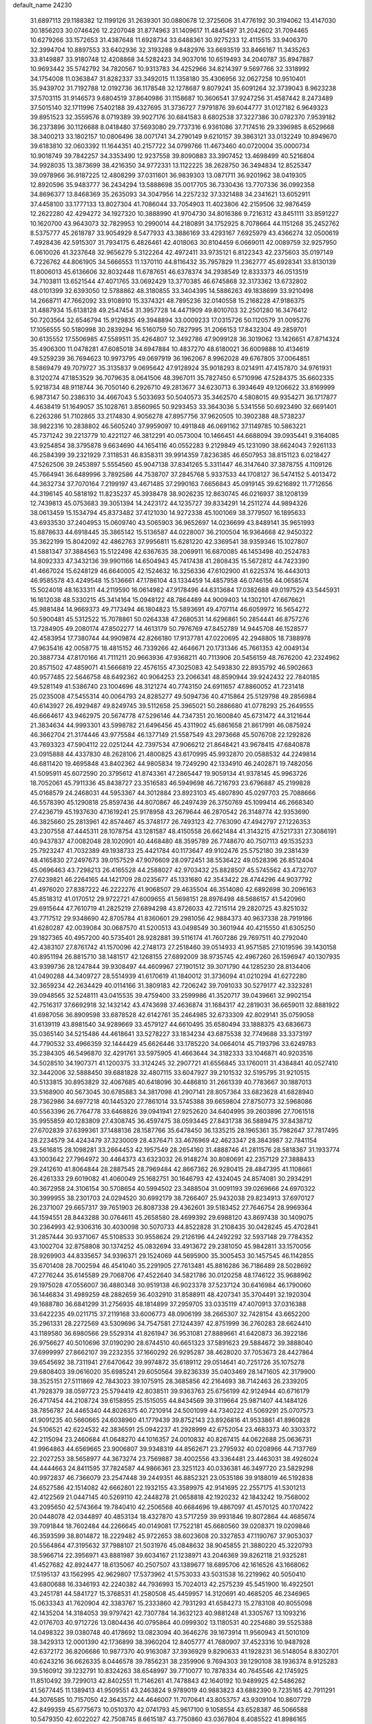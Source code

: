 default_name                                                                    
24230
  31.6897113  29.1188382  12.1199126  31.2639301  30.0880678  12.3725606
  31.4776192  30.3194062  13.4147030  30.1856203  30.0746426  12.2207048
  31.8774963  31.1409617  11.4845497  31.2042602  31.7094465  10.6279266
  33.1572653  31.4387648  11.6928734  33.6488361  30.9275233  12.4115515
  33.9406370  32.3994704  10.8897553  33.6402936  32.3193288   9.8482976
  33.6693519  33.8466167  11.3435263  33.8149887  33.9180748  12.4208868
  34.5282423  34.9037016  10.6519493  34.2040787  35.8947887  10.9693442
  35.5742792  34.7820567  10.9313783  34.4252966  34.8214397   9.5697766
  32.3318992  34.1754008  11.0363847  31.8282337  33.3492015  11.1358180
  35.4306956  32.0627258  10.9510401  35.9439702  31.7192788  12.0192736
  36.1178548  32.1278687   9.8079241  35.6091264  32.3739043   8.9623238
  37.5703115  31.9146573   9.6804519  37.8640986  31.1158687  10.3606541
  37.9247256  31.4587442   8.2473489  37.5015140  32.1711996   7.5402188
  39.4327695  31.3736727   7.9791876  39.6044777  31.0127182   6.9649323
  39.8951523  32.3559576   8.0719389  39.9027176  30.6841583   8.6802538
  37.3227386  30.0782370   7.9539182  36.2373896  30.1126688   8.0418480
  37.5693080  29.7737316   6.9361086  37.7174516  29.3396985   8.6529668
  38.3400213  33.1802157  10.0806496  38.0071741  34.2790149   9.6210157
  39.3863121  33.0132249  10.8949670  39.6183810  32.0603392  11.1644351
  40.2157722  34.0799766  11.4673460  40.0720004  35.0000734  10.9018749
  39.7842257  34.3353490  12.9237558  39.8090883  33.3907452  13.4698499
  40.5216804  34.9928035  13.3873699  38.4216350  34.9772331  13.1122225
  38.2628750  36.3494834  12.8525347  39.0978966  36.9187225  12.4808299
  37.0311601  36.9839303  13.0871711  36.9201962  38.0419305  12.8920596
  35.9483777  36.2434294  13.5888698  35.0017705  36.7330436  13.7707336
  36.0992358  34.8696377  13.8468369  35.2635093  34.3047956  14.2257232
  37.3321488  34.2341621  13.6052911  37.4458100  33.1777133  13.8027304
  41.7086044  33.7054903  11.4023806  42.2159506  32.9876459  12.2622280
  42.4294272  34.1927320  10.3888990  41.9704730  34.8016386   9.7216312
  43.8451111  33.8591227  10.1620700  43.9643073  32.7829953  10.2990014
  44.2180891  34.1752925   8.7078664  44.1151268  35.2452762   8.5375777
  45.2618787  33.9054929   8.5477933  43.3886169  33.4293167   7.6925979
  43.4366274  32.0500619   7.4928436  42.5915307  31.7934175   6.4826461
  42.4018063  30.8104459   6.0669011  42.0089759  32.9257950   6.0610026
  41.3237648  32.9656279   5.3122264  42.4972411  33.9735121   6.8122343
  42.2375603  35.0197149   6.7226762  44.8061905  34.5666553  11.1370110
  44.8116432  35.7957829  11.2362777  45.6928341  33.8130139  11.8006013
  45.6136606  32.8032448  11.6787651  46.6378374  34.2938549  12.8333373
  46.0513519  34.7103811  13.6521544  47.4071765  33.0692429  13.3770385
  46.6745868  32.3173362  13.6732802  48.0101399  32.6393050  12.5788862
  48.3180855  33.3404395  14.5886263  49.1838699  33.9210498  14.2668711
  47.7662092  33.9108910  15.3374321  48.7895236  32.0140558  15.2168228
  47.9186375  31.4887934  15.6138128  49.2547454  31.3957728  14.4471909
  49.8010703  32.2501280  16.3476412  50.7203564  32.6546794  15.9129835
  49.3948894  33.0009233  17.0315726  50.1120579  31.0095276  17.1056555
  50.5180998  30.2839294  16.5160759  50.7827995  31.2066153  17.8432304
  49.2859701  30.6135552  17.5506985  47.5589511  35.4264807  12.3492786
  47.9099128  36.3019062  13.1426651  47.8714324  35.4906300  11.0478281
  47.6085018  34.6947884  10.4837270  48.6180021  36.6009888  10.4134619
  49.5259239  36.7694623  10.9973795  49.0697919  36.1962067   8.9962028
  49.6767805  37.0064851   8.5869479  49.7079727  35.3135837   9.0695642
  47.9128924  35.9018293   8.0214911  47.4157870  34.9761931   8.3120274
  47.1853529  36.7079635   8.0641506  48.3967011  35.7827450   6.5710996
  47.5284375  35.6602335   5.9218734  48.9118744  36.7050140   6.2926710
  49.2813677  34.6230713   6.3934649  49.1206622  33.8169999   6.9873147
  50.2386310  34.4667043   5.5033693  50.5040573  35.3462570   4.5808015
  49.9354271  36.1717877   4.4638419  51.1649057  35.1028761   3.8560965
  50.9293453  33.3643036   5.5341556  50.6923490  32.6691401   6.2263286
  51.7102865  33.2174830   4.9056278  47.8957756  37.9620505  10.3902388
  48.5738237  38.9822316  10.2838802  46.5605240  37.9959097  10.4911848
  46.0691162  37.1149785  10.5863221  45.7371242  39.2213779  10.4221127
  46.3812291  40.0573004  10.1466451  44.6688094  39.0935441   9.3164085
  43.9254854  38.3795878   9.6634690  44.1654116  40.0552283   9.2129849
  45.1231090  38.6624043   7.9261133  46.2584399  39.2321929   7.3118531
  46.8358311  39.9914359   7.8236385  46.6507953  38.8151123   6.0218427
  47.5262506  39.2453897   5.5554560  45.9047138  37.8341265   5.3311447
  46.3147640  37.3878755   4.1109126  45.7664941  36.6489996   3.7892586
  44.7538707  37.2845768   5.9337533  44.1708127  36.5474152   5.4013472
  44.3632734  37.7070164   7.2199197  43.4671485  37.2990163   7.6656843
  45.0919145  39.6216892  11.7712656  44.3196145  40.5818192  11.8235237
  45.3938478  38.9026235  12.8630745  46.0216937  38.1208139  12.7439813
  45.0753683  39.3051394  14.2423172  44.1235727  39.8334291  14.2511274
  44.9894326  38.0613459  15.1534794  45.8373482  37.4121030  14.9272338
  45.1001069  38.3779507  16.1895633  43.6933530  37.2404953  15.0609740
  43.5065903  36.9652697  14.0236699  43.8489141  35.9651993  15.8878633
  44.6918445  35.3865142  15.5136587  44.0228007  36.2100504  16.9364668
  42.9450322  35.3622199  15.8042092  42.4862763  37.9956811  15.6281220
  42.3369541  38.9359346  15.1027807  41.5881347  37.3884563  15.5122498
  42.6367635  38.2069911  16.6870085  46.1453498  40.2524783  14.8092333
  47.3432136  39.9901166  14.6504943  45.7417438  41.2808435  15.5672812
  44.7423390  41.4667024  15.6248129  46.6640005  42.1524632  16.3256336
  47.6102900  41.6225374  16.4443013  46.9585578  43.4249548  15.5136661
  47.1786104  43.1334459  14.4857958  46.0746156  44.0658574  15.5024018
  48.1633311  44.2119590  16.0614982  47.9178496  44.6313684  17.0382688
  49.0197529  43.5445931  16.1612038  48.5330215  45.3414164  15.0948122
  48.7864489  44.9009403  14.1302101  47.6676621  45.9881484  14.9669373
  49.7173494  46.1804823  15.5893691  49.4707114  46.6059972  16.5654272
  50.5900481  45.5312522  15.7078861  50.0264338  47.2680531  14.6296861
  50.2854441  46.8757276  13.7284905  49.2080174  47.8502277  14.4613179
  50.7976769  47.8452789  14.9445708  46.1528577  42.4583954  17.7380744
  44.9909874  42.8266180  17.9137781  47.0220695  42.2948805  18.7388978
  47.9635416  42.0058775  18.4815152  46.7339266  42.4646671  20.1731346
  45.7661353  42.0049134  20.3887734  47.8170166  41.7111211  20.9663936
  47.9368211  40.7113906  20.5456159  48.7676200  42.2324962  20.8571502
  47.4859071  41.5666819  22.4576155  47.3025083  42.5493830  22.8935792
  46.5902663  40.9577485  22.5646758  48.6492362  40.9064253  23.2066341
  48.8590944  39.9242432  22.7840185  49.5281149  41.5386740  23.1004696
  48.3121274  40.7743150  24.6911657  47.8860052  41.7231418  25.0235008
  47.5455314  40.0064793  24.8285277  49.5094736  40.4715864  25.5129798
  49.2856984  40.6143927  26.4929487  49.8249745  39.5112658  25.3965021
  50.2886680  41.0778293  25.2649555  46.6664617  43.9462975  20.5674778
  47.5296146  44.7347351  20.1600840  45.6731472  44.3121644  21.3834634
  44.9993301  43.5998782  21.6496456  45.4311902  45.6861658  21.8617991
  46.0875924  46.3662704  21.3174446  43.9775584  46.1377149  21.5587549
  43.2973668  45.5076708  22.1292826  43.7693323  47.5904112  22.0251244
  42.7397534  47.9066212  21.8648421  43.9678415  47.6840878  23.0915888
  44.4337830  48.2628106  21.4800825  43.6170995  45.9932870  20.0588532
  44.2249814  46.6811420  19.4695848  43.8402362  44.9805834  19.7249290
  42.1334910  46.2402871  19.7482056  41.5095911  45.6072590  20.3795612
  41.8743361  47.2865447  19.9059134  41.9378145  45.9963726  18.7052061
  45.7911336  45.8438727  23.3516583  46.5949698  46.7216793  23.6796887
  45.2199828  45.0168579  24.2468031  44.5953367  44.3012884  23.8923103
  45.4807890  45.0297703  25.7088666  46.5578390  45.1290818  25.8597436
  44.8070867  46.2497439  26.3750769  45.1099414  46.2668340  27.4236719
  45.1937630  47.1619241  25.9178958  43.2679644  46.2870542  26.3148774
  42.9353690  46.3825660  25.2813961  42.8574467  45.3748177  26.7493123
  42.7763090  47.4942797  27.1226353  43.2307558  47.4445311  28.1078754
  43.1281587  48.4150558  26.6621484  41.3143215  47.5217331  27.3086191
  40.9437837  47.0082048  28.1020901  40.4468480  48.3595789  26.7748670
  40.7507113  49.1535233  25.7923247  41.7032389  49.1938733  25.4421784
  40.1173647  49.9102476  25.5752180  39.2381439  48.4165830  27.2497673
  39.0157529  47.9076609  28.0972451  38.5536422  49.0528396  26.8512404
  45.0696463  43.7298213  26.4165528  44.2588027  42.9703432  25.8828507
  45.5745562  43.4732707  27.6239821  46.2264165  44.1421709  28.0235677
  45.1331680  42.3543422  28.4744296  44.9037792  41.4976020  27.8387222
  46.2222276  41.9068507  29.4635504  46.3514080  42.6892698  30.2096163
  45.8518312  41.0170512  29.9722721  47.6009655  41.5698151  28.8976498
  48.5686157  41.5420960  29.6915644  47.7610719  41.2825219  27.6894298
  43.8726033  42.7215114  29.2820725  43.8251032  43.7717512  29.9348690
  42.8705784  41.8360601  29.2981056  42.9884373  40.9637338  28.7919186
  41.6280287  42.0039084  30.0687570  41.5200513  43.0498549  30.3601944
  40.4215550  41.6305250  29.1827365  40.4957200  40.5735401  28.9282881
  39.5116174  41.7607286  29.7697511  40.2792040  42.4383107  27.8761742
  41.1570096  42.2748173  27.2518460  39.0514933  41.9571585  27.1019596
  39.1430158  40.8951194  26.8815710  38.1481517  42.1268155  27.6892009
  38.9735745  42.4967260  26.1596947  40.1307935  43.9399736  28.1247844
  39.9308497  44.4609967  27.1901512  39.3071790  44.1285230  28.8134406
  41.0490288  44.3409727  28.5514939  41.6170619  41.1840012  31.3736094
  41.0210294  41.6272280  32.3659234  42.2634429  40.0114166  31.3809183
  42.7206242  39.7091033  30.5279177  42.3323281  39.0948565  32.5248111
  43.0415535  39.4759400  33.2599986  41.3520717  39.0439661  32.9902154
  42.7516317  37.6692918  32.1432142  43.4743698  37.4636874  31.1684317
  42.2819031  36.6659011  32.8881922  41.6987056  36.8909598  33.6878528
  42.6142761  35.2464985  32.6733309  42.8029141  35.0759058  31.6139119
  43.8981540  34.9289669  33.4579127  44.6610495  35.6580494  33.1888375
  43.6836673  35.0365140  34.5215486  44.4618641  33.5278227  33.1834234
  43.6875538  32.7749688  33.3373197  44.7790532  33.4966359  32.1444429
  45.6626446  33.1785220  34.0664014  45.7193796  33.6249783  35.2384305
  46.5496870  32.4291761  33.5975905  41.4663644  34.3182333  33.1046871
  40.9203516  34.5028510  34.1907371  41.1200375  33.3124245  32.2907721
  41.6556845  33.1760011  31.4384841  40.0527410  32.3442006  32.5888450
  39.6881828  32.4807115  33.6047927  39.2101532  32.5195795  31.9210515
  40.5133815  30.8953829  32.4067685  40.6418096  30.4486810  31.2661339
  40.7783667  30.1887013  33.5168900  40.5673045  30.6785883  34.3817098
  41.2907141  28.8057364  33.6823628  41.6828940  28.7362986  34.6977218
  40.1445320  27.7861014  33.5745388  39.6659804  27.8750773  32.5968086
  40.5563396  26.7764778  33.6468826  39.0941941  27.9252620  34.6404995
  39.2603896  27.7061518  35.9955859  40.1283809  27.4308745  36.4597475
  38.0593445  27.8431738  36.5889475  37.8438712  27.6702839  37.6399361
  37.1488136  28.1587766  35.6478450  36.1335215  28.1965361  35.7982647
  37.7817495  28.2234579  34.4243479  37.3230009  28.4376471  33.4676969
  42.4623347  28.3843987  32.7841154  43.5616815  28.1098281  33.2664453
  42.1957549  28.2654160  31.4888746  41.2811576  28.5818367  31.1933774
  43.1003642  27.7964972  30.4464373  43.6323032  26.9148274  30.8080691
  42.2357129  27.3888433  29.2412610  41.8064844  28.2887545  28.7969484
  42.8667362  26.9280415  28.4847395  41.1108661  26.4261333  29.6019082
  41.4060049  25.1682751  30.1646793  42.4324045  24.8574081  30.2934291
  40.3672958  24.3106154  30.5708654  40.5994502  23.3488504  31.0091193
  39.0269666  24.6970322  30.3999955  38.2301703  24.0294520  30.6992179
  38.7266407  25.9432038  29.8234913  37.6970127  26.2371007  29.6657317
  39.7651903  26.8087338  29.4362601  39.5183452  27.7646754  28.9969364
  44.1594551  28.8443288  30.0764611  45.2658580  28.4699392  29.6988120
  43.8697438  30.1409075  30.2364993  42.9306316  30.4030098  30.5070733
  44.8522828  31.2108435  30.0428245  45.4702841  31.2857444  30.9371067
  45.5108533  30.9558624  29.2126196  44.2492292  32.5937148  29.7784352
  43.1002704  32.8758808  30.1374252  45.0832694  33.4913672  29.2381050
  45.9842811  33.1570056  28.9269903  44.8335657  34.9396371  29.1524069
  44.5695900  35.3005453  30.1457545  46.1142855  35.6701408  28.7002594
  46.4541040  35.2291905  27.7613481  45.8816286  36.7186489  28.5028692
  47.2776244  35.6145589  29.7068706  47.4522640  34.5821786  30.0120258
  48.1746122  35.9688962  29.1975028  47.0556007  36.4880348  30.9519138
  46.9023378  37.5237124  30.6416984  46.1790060  36.1446834  31.4989259
  48.2882659  36.4032910  31.8588911  48.4207341  35.3704491  32.1920304
  49.1688780  36.6841299  31.2756935  48.1814899  37.2959705  33.0335119
  47.4070913  37.0316388  33.6422235  49.0211715  37.2119168  33.6006773
  48.0906199  38.2665307  32.7428154  43.6652200  35.2961331  28.2272569
  43.5309696  34.7547581  27.1244397  42.8751999  36.2760283  28.6624410
  43.1189580  36.6980566  29.5529314  41.8261947  36.9531081  27.8889661
  41.6420873  36.3922186  26.9756627  40.5010696  37.0190290  28.6744510
  40.6651323  37.5891623  29.5884672  39.3888040  37.6999997  27.8662107
  39.2232355  37.1660292  26.9295287  38.4628020  37.7053673  28.4427864
  39.6545692  38.7311941  27.6470642  39.9974872  35.6189112  29.0514641
  40.7251726  35.1075278  29.6808403  39.0616020  35.6985241  29.6050564
  39.8236339  35.0403469  28.1471605  42.3179900  38.3525151  27.5111869
  42.7843023  39.1075915  28.3685856  42.2164693  38.7142463  26.2339205
  41.7928379  38.0597723  25.5794419  42.8038511  39.9363763  25.6756199
  42.9124944  40.6716179  26.4717454  44.2108724  39.6158955  25.1515055
  44.8434569  39.3119664  25.9871407  44.1484126  38.7856787  24.4465340
  44.8026375  40.7210914  24.5001099  44.7340222  41.5069291  25.0707573
  41.9091235  40.5660665  24.6038960  41.1779439  39.8752143  23.8926816
  41.9533861  41.8960828  24.5106521  42.6224532  42.3836591  25.0942237
  41.2928999  42.6752054  23.4683373  40.3303372  42.2115094  23.2460684
  41.0648270  44.1016357  24.0010832  40.8267415  44.0622688  25.0636731
  41.9964863  44.6569665  23.9006807  39.9348319  44.8562671  23.2795932
  40.0208966  44.7137769  22.2027253  38.5658977  44.3673274  23.7569887
  38.4002556  43.3364481  23.4463031  38.4926024  44.4444663  24.8411595
  37.7824587  44.9866361  23.3251123  40.0336381  46.3497720  23.5829298
  40.9972837  46.7366079  23.2547448  39.2449351  46.8852321  23.0535186
  39.9188019  46.5192838  24.6527586  42.1514082  42.6662801  22.1932155
  43.3589975  42.9141695  22.2557175  41.5301213  42.4122569  21.0447145
  40.5269110  42.2448278  21.0658818  42.1920232  42.1843242  19.7568002
  43.2095650  42.5743664  19.7840410  42.2506568  40.6684696  19.4867097
  41.4570125  40.1707422  20.0448078  42.0344897  40.4853134  18.4327870
  43.5717259  39.9931846  19.8072864  44.4685674  39.7091844  18.7602484
  44.2266645  40.0149081  17.7522181  45.6680560  39.0208371  19.0209846
  46.3593599  38.8014872  18.2229482  45.9722653  38.6023608  20.3327853
  47.1190767  37.9053037  20.5564864  47.3195632  37.7988107  21.5031976
  45.0848632  38.9045855  21.3880220  45.3220793  38.5966714  22.3956971
  43.8881987  39.6034167  21.1238971  43.2046369  39.8262118  21.9325281
  41.4527682  42.8924477  18.6135067  40.2507507  43.1389677  18.6895706
  42.1616526  43.1668062  17.5195137  43.1562995  42.9629807  17.5373962
  41.5753033  43.5031538  16.2219962  40.5050410  43.6800688  16.3346193
  42.2240382  44.7936993  15.7024013  42.2575239  45.5451900  16.4922501
  43.2451781  44.5841727  15.3768531  41.2580508  45.4459957  14.3120691
  40.4685205  46.2346965  15.0633343  41.7620904  42.3383767  15.2333860
  42.7931293  41.6584273  15.2783108  40.8055098  42.1435204  14.3184053
  39.9797421  42.7307784  14.3632123  40.9881248  41.3305767  13.1093216
  42.0176703  40.9712726  13.0804436  40.0795864  40.0999302  13.1180531
  40.2254680  39.5525388  14.0498322  39.0380748  40.4178692  13.0823094
  40.3646276  39.1673914  11.9560943  41.5010109  38.3429313  12.0001390
  42.1736899  38.3960204  12.8405777  41.7680907  37.4523316  10.9487928
  42.6372172  36.8206686  10.9877370  40.9163087  37.3936929   9.8290633
  41.1928231  36.5148054   8.8302701  40.6243216  36.6626335   8.0446578
  39.7856231  38.2359906   9.7694303  39.1290108  38.1936374   8.9125283
  39.5160912  39.1232791  10.8324263  38.6548997  39.7710077  10.7878334
  40.7645546  42.1745925  11.8510492  39.7299013  42.8402551  11.7146261
  41.7478843  42.1640192  10.9489925  42.5486262  41.5677445  11.1389413
  41.9509551  43.2463824   9.9789019  40.9883823  43.6882390   9.7235165
  42.7911291  44.3076585  10.7157050  42.3643572  44.4646007  11.7070641
  43.8053757  43.9309104  10.8607729  42.8499359  45.6775673  10.0510370
  42.0741793  45.9617100   9.1058554  43.6528387  46.5066588  10.5479350
  42.6022027  42.7508745   8.6615187  43.7750860  43.0367804   8.4085522
  41.8986165  41.9462514   7.8376520  40.5176117  41.5228439   8.0323807
  39.8461142  42.3746377   8.1398950  40.4569332  40.8854518   8.9138021
  40.1529110  40.7090431   6.7921205  39.8020918  41.3737973   6.0009130
  39.4087213  39.9434136   7.0129683  41.4987360  40.1017392   6.4013292
  41.5234566  39.7957668   5.3562349  41.7120994  39.2484935   7.0473921
  42.4900376  41.2306646   6.7008200  43.4361866  40.7850885   7.0084133
  42.7765237  42.0701643   5.4383047  43.5615102  41.6183531   4.6006212
  42.1948904  43.2657177   5.2609966  41.5358788  43.5845586   5.9666972
  42.3974921  44.1207178   4.0583914  43.2710714  43.7448945   3.5261285
  41.2280003  44.0252155   3.0560665  41.4165300  44.7113263   2.2294888
  41.0901023  42.6225113   2.4668657  42.0335079  42.3186326   2.0133318
  40.8170174  41.9091493   3.2440403  40.3209042  42.6268389   1.6950675
  39.9839373  44.3565648   3.6345580  39.9201796  45.3397433   3.6674976
  42.7544596  45.5861479   4.3491728  43.1047417  46.3182828   3.4173959
  42.7802517  45.9960473   5.6226830  42.4510855  45.3384469   6.3201323
  43.3420064  47.2626200   6.1283796  43.1009485  47.2886146   7.1903461
  44.8827621  47.2463160   6.0347543  45.1833833  47.3960209   5.0006727
  45.2896559  48.0780235   6.6081459  45.4982024  45.9568491   6.5416829
  45.7798360  45.0428526   5.7755519  45.6905178  45.8397986   7.8319683
  45.4022614  46.5890459   8.4453342  46.0537772  44.9591571   8.1786784
  42.7129501  48.5532071   5.5588168  43.3606612  49.5994377   5.5230207
  41.4694036  48.4835360   5.0833763  41.0198539  47.5765390   5.0792134
  40.7419709  49.5578461   4.3939085  41.4026756  50.4202395   4.3048404
  40.3903684  49.1230222   2.9573884  39.8511698  49.9346492   2.4685814
  41.3252469  49.0062392   2.4142490  39.5932271  47.8152268   2.8063902
  39.5981986  46.9484320   3.7144285  38.9967965  47.6276387   1.7146460
  39.5158323  50.0564377   5.1866000  38.4451505  50.2844618   4.6221359
  39.6376129  50.1717663   6.5115522  40.5434259  49.9756487   6.9191846
  38.5455632  50.5418584   7.4252044  38.9779019  50.8425835   8.3796575
  38.0018251  51.3912382   7.0109126  37.5426008  49.4093554   7.6922320
  36.5067665  49.6229135   8.3268096  37.8302249  48.2069904   7.1964118
  38.7063043  48.1233512   6.6997675  37.0027695  46.9928280   7.3043322
  35.9593927  47.2703068   7.4573347  37.0976476  46.1900657   6.0016213
  36.5097691  45.2800633   6.1041762  36.5782543  46.9412688   4.7772407
  36.6695873  46.3069823   3.8956264  35.5260102  47.1868661   4.9229506
  37.1390717  47.8610865   4.6160334  38.4489033  45.8391358   5.7980852
  38.7447887  46.2856349   4.9706461  37.4114354  46.0825144   8.4713062
  36.7419578  45.0752745   8.7269264  38.5149078  46.3849621   9.1653513
  39.0557801  47.1979984   8.8847192  38.9275218  45.6959156  10.3910506
  38.8718134  44.6213902  10.2272671  39.9564713  45.9559814  10.6357308
  38.0415813  46.0660386  11.5822820  37.4165123  47.1313460  11.5849635
  37.9613336  45.2003466  12.5954291  38.5451205  44.3708069  12.5769923
  37.0411301  45.3779427  13.7307593  37.0173685  46.4425029  13.9696677
  35.6254721  44.9415188  13.2938452  35.3786861  45.4478571  12.3607707
  35.6259633  43.8688378  13.1034957  34.5026404  45.2544478  14.2877521
  33.5407359  45.0564497  13.8127602  34.5930267  44.5789992  15.1405802
  34.5428276  46.7083328  14.7641925  34.5174571  47.6482115  13.9335474
  34.6490194  46.9277319  15.9908632  37.4983009  44.6439875  15.0079002
  38.1444028  43.5922731  14.9367233  37.1557112  45.2051822  16.1743255
  36.5611808  46.0272930  16.1554219  37.5799372  44.7397349  17.5007568
  38.6097285  44.3998487  17.4117689  37.5877857  45.9506536  18.4544790
  38.3554296  46.6423790  18.1058758  36.6269487  46.4643938  18.4007063
  37.8892216  45.6143967  19.9212241  38.6599623  44.8443577  19.9601696
  38.2949314  46.5044014  20.4035100  36.4512600  45.0666996  20.8847701
  35.6779504  46.6635792  21.2494701  36.3615663  47.2778167  21.8364960
  35.4332376  47.1748455  20.3197041  34.7637692  46.4995307  21.8193385
  36.7563402  43.5498140  18.0385896  35.5333677  43.4891886  17.8637499
  37.4329988  42.6331778  18.7374065  38.4295424  42.7928899  18.8626581
  36.9081813  41.4011775  19.3567443  35.8536775  41.5369841  19.5949324
  37.0391310  40.1921521  18.4021510  36.7849084  39.2877876  18.9544337
  36.0477072  40.2954396  17.2425643  36.3020822  41.1416305  16.6081519
  36.0798606  39.3827604  16.6474927  35.0410636  40.4366982  17.6314265
  38.4578825  40.0123318  17.8369451  38.4951814  39.1227390  17.2096060
  38.7412889  40.8732445  17.2311373  39.1718795  39.8971071  18.6516324
  37.6301096  41.0847710  20.6741803  38.7454569  41.5524632  20.9172681
  37.0169787  40.2504108  21.5162841  36.1249587  39.8538321  21.2379206
  37.7042878  39.5905478  22.6254680  38.5302775  40.2174566  22.9664852
  36.7292533  39.4237667  23.7955546  37.2474071  38.9822073  24.6473270
  36.3317792  40.3958958  24.0870940  35.9068780  38.7704076  23.5010267
  38.2845447  38.2374043  22.1744094  37.6547977  37.5067990  21.4035434
  39.4651385  37.8823084  22.6876974  39.9552990  38.5486319  23.2786717
  40.1412968  36.6022972  22.4228081  39.4353466  35.9423073  21.9294021
  41.3359271  36.7891354  21.4610420  41.9881800  37.5673452  21.8567620
  42.1706056  35.5128720  21.2781715  41.5314061  34.6925363  20.9494870
  42.9490486  35.6837784  20.5334766  42.6619212  35.2422228  22.2123225
  40.8502558  37.2113536  20.0668025  41.7042691  37.3681131  19.4074177
  40.2042832  36.4395787  19.6487185  40.2898041  38.1421184  20.1297537
  40.5522168  35.9257449  23.7324322  41.0365067  36.5877161  24.6515000
  40.3825382  34.5999010  23.8114449  39.9792944  34.1432571  22.9964335
  40.8512502  33.7360304  24.9143426  41.4038047  34.3467743  25.6302518
  39.6233901  33.1449879  25.6405179  38.9756021  33.9746515  25.9300554
  39.0648311  32.5219357  24.9423299  39.9380709  32.3225178  26.9066615
  40.5322645  31.4489380  26.6400564  40.5197040  32.9303437  27.5997833
  38.6388727  31.8586305  27.5954982  38.0217871  32.7291782  27.8245685
  38.0828681  31.2120621  26.9153949  38.9264293  31.1003503  28.8997167
  39.6727841  30.3235353  28.7105960  39.3529071  31.7989821  29.6244295
  37.7055590  30.4738184  29.4657336  37.4735546  29.6041655  28.9745010
  37.7966642  30.2599680  30.4615852  36.8893868  31.0517879  29.3661535
  41.8320856  32.6863435  24.3700872  41.6513250  32.2072251  23.2472416
  42.8585843  32.3424999  25.1513056  42.9481660  32.7850105  26.0563647
  43.9453885  31.4465535  24.7401022  43.5872473  30.7993302  23.9379362
  45.0883196  32.3044158  24.1777160  44.7259175  32.9124365  23.3476139
  45.4878753  32.9525148  24.9587879  45.8872909  31.6594172  23.8109545
  44.4376613  30.5266455  25.8779870  44.3423490  30.8738224  27.0536679
  44.9905738  29.3672647  25.5104215  45.0453845  29.2031240  24.5095258
  45.5683953  28.3296520  26.3790898  45.0542430  28.3543612  27.3360544
  45.2517387  26.9757448  25.7043089  44.1676192  26.8933215  25.7148852
  45.5525428  27.0409014  24.6607886  45.7895842  25.6331853  26.2418390
  45.3040609  24.8496651  25.6595478  47.2939959  25.4313767  26.0579193
  47.8577895  26.0925903  26.7054340  47.5599083  24.4066475  26.3091595
  47.5674681  25.6136556  25.0193095  45.4158537  25.3918854  27.6995944
  45.7630326  24.4074102  28.0073114  45.8624862  26.1524100  28.3381649
  44.3333655  25.4136538  27.8011501  47.0693129  28.5843313  26.6131984
  47.8159858  28.7388423  25.6391746  47.5183527  28.6344921  27.8778280
  46.8260506  28.5008650  28.6113965  48.9271471  28.8556615  28.2926344
  49.3904158  29.5120791  27.5548026  48.9721094  29.6109830  29.6383716
  50.0010608  29.9057452  29.8455694  48.3825396  30.5216792  29.5253155
  48.4319424  28.8187380  30.8433870  47.5192546  28.3163929  30.5492464
  49.1558620  28.0572668  31.1372030  48.1209122  29.7133138  32.0525231
  49.0539482  29.9714474  32.5541865  47.6422348  30.6341591  31.7171520
  47.1718720  29.0000296  33.0281712  46.2088773  28.8450478  32.5322194
  47.5855928  28.0200770  33.2844029  46.9834250  29.7972892  34.2616540
  46.2099191  29.4596141  34.8286274  47.8302844  29.7562392  34.8255580
  46.8042389  30.7767019  34.0390522  49.7597719  27.5626956  28.3090049
  49.2910863  26.5318701  28.7899232  50.9953146  27.6027474  27.8032001
  51.3717428  28.4991604  27.5236279  51.7668485  26.4054518  27.4352698
  51.1429329  25.8092307  26.7672066  53.0116031  26.8315527  26.6465671
  53.7204931  27.3314582  27.3069498  53.4967277  25.9502369  26.2253950
  52.7321304  27.5008458  25.8325031  52.1692295  25.4810301  28.6026050
  52.4352236  24.3025389  28.3672581  52.2011518  25.9605102  29.8496740
  52.0740605  26.9570515  29.9844443  52.3871346  25.1019205  31.0337702
  53.2893670  24.5031733  30.8919463  52.5902991  25.9801147  32.2817026
  51.9229576  26.8436661  32.2434553  52.3310013  25.4029257  33.1710768
  54.0429610  26.4340632  32.4347061  54.3495895  27.6337220  32.2186595
  54.8866528  25.5833975  32.8125096  51.2402932  24.0901083  31.2576324
  51.4420107  23.0767102  31.9329841  50.0500922  24.3120033  30.6885253
  49.9361885  25.1360716  30.1104171  48.8903281  23.4259107  30.8421057
  48.6358004  23.3650613  31.9022819  47.6972729  24.0311057  30.0995928
  47.9776772  24.2701576  29.0717760  46.8891842  23.3077652  30.0735034
  47.1258700  25.5225950  30.9535730  47.9992855  26.3429512  30.3485416
  49.1493079  21.9939599  30.3401874  49.7539385  21.7967521  29.2812624
  48.6489174  21.0002367  31.0793452  48.0871835  21.2348055  31.8903640
  48.7271988  19.5786150  30.7328116  49.6806291  19.3811382  30.2428952
  48.6938870  18.9903564  31.6503571  47.5861577  19.1028304  29.8161034
  46.6738873  19.8762248  29.4989503  47.5990666  17.8241762  29.3889399
  48.6618042  16.8532199  29.6061864  48.5467358  16.4054920  30.5924801
  49.6519287  17.2997254  29.5064471  48.4675112  15.7882647  28.5289857
  48.8199591  14.8111848  28.8569659  48.9621442  16.0982699  27.6099929
  46.9632604  15.7926129  28.2991552  46.4810399  15.1810133  29.0641299
  46.7053179  15.4322835  27.3030656  46.5984006  17.2691321  28.4755451
  46.6934912  17.7786417  27.5205733  45.1549511  17.4070674  28.9523763
  44.2797996  17.7338305  28.1555354  44.9026856  17.2132731  30.2483158
  45.6775401  16.9855252  30.8615689  43.5670828  17.3001879  30.8337724
  42.9129600  16.6491637  30.2505887  43.5882770  16.7465201  32.2738418
  42.5450849  16.6636009  32.5821399  43.9897492  15.7330657  32.2555103
  44.3134285  17.5460636  33.3793439  44.0575805  18.6026819  33.3227056
  43.9184925  17.1829460  34.3266952  45.8381095  17.3993398  33.4556851
  46.5430815  17.0891963  32.5015717  46.4181851  17.6042943  34.6169641
  45.8648542  17.7560653  35.4533496  47.4276665  17.6235206  34.6678929
  42.9806607  18.7182201  30.7255650  41.7996385  18.8699322  30.4009250
  43.8081966  19.7554120  30.9025129  44.7706386  19.5743183  31.1623925
  43.4152748  21.1538293  30.7053485  42.4634215  21.3339380  31.2110166
  44.4748330  22.0875372  31.3126087  45.3123656  22.1146334  30.6226585
  44.0651836  23.0960343  31.3799933  45.0408958  21.6928828  32.6575223
  46.1468895  20.8569973  32.8369172  46.3811416  20.8393656  34.1596713
  47.1924824  20.3030473  34.6364540  45.4777157  21.5903987  34.8101218
  45.4711155  21.7470979  35.8192579  44.6253079  22.1436705  33.8772997
  43.8105687  22.8307605  34.0651940  43.2310048  21.4797564  29.2136614
  42.2875403  22.1739545  28.8482421  44.0972719  20.9517635  28.3344974
  44.8611029  20.3977700  28.7130343  44.0244388  21.1295627  26.8661155
  43.9543736  22.1936965  26.6362971  45.3019958  20.5665780  26.2237563
  45.4736226  19.5619191  26.6066073  45.1707799  20.5030769  25.1421743
  46.5345865  21.4320465  26.5102401  46.4541702  22.3658464  25.9540676
  46.5895316  21.6610540  27.5744272  47.8118003  20.6949269  26.0963436
  47.8103037  19.7064011  26.5577567  47.8284077  20.5651092  25.0139746
  49.0045768  21.4110750  26.5671231  49.2587360  21.2877847  27.5413665
  49.7900817  22.2297176  25.9011464  49.6842563  22.4907403  24.6314416
  49.0329993  21.9845876  24.0467935  50.3347924  23.1586189  24.2354955
  50.7375951  22.8436021  26.5314444  50.8831830  22.6874595  27.5189193
  51.3521769  23.4477501  25.9973413  42.7819756  20.4800352  26.2423523
  42.2205507  21.0409881  25.2971759  42.3218971  19.3574465  26.7973688
  42.9174693  18.8820156  27.4661284  41.0262022  18.7406426  26.4806731
  40.9437026  18.6114816  25.4007985  40.9225244  17.3542580  27.1333974
  40.9858661  17.4570367  28.2168704  39.9645477  16.9027307  26.8797747
  41.9648073  16.5052698  26.6886191  41.9131751  15.6712803  27.1851522
  39.8635783  19.6310547  26.9412985  38.9667092  19.9250757  26.1538979
  39.9181989  20.1543489  28.1748253  40.6868788  19.8922546  28.7782987
  38.9177774  21.0921634  28.7089490  37.9384911  20.6164725  28.7088809
  39.1811784  21.3380152  29.7376435  38.8160400  22.4031059  27.9178414
  37.7172849  22.9329013  27.7330145  39.9407693  22.8858008  27.3843040
  40.8150912  22.4643999  27.6768916  40.0003554  24.0365496  26.4834655
  39.4847054  24.8679377  26.9618858  41.4675883  24.4270683  26.2638364
  41.8815217  24.7688956  27.2124155  42.0275771  23.5428138  25.9644637
  41.7024402  25.4919316  25.2375018  42.5509881  25.4143006  24.1855697
  43.1645299  24.5545228  23.9433555  42.5640151  26.6196302  23.5071892
  43.1666713  26.8117397  22.7113942  41.6986897  27.5275321  24.0785903
  41.3578186  28.8521620  23.7740051  41.8307116  29.3608016  22.9490367
  40.3673617  29.4902698  24.5365157  40.0774774  30.4981246  24.3065233
  39.7311748  28.8072688  25.5838575  38.9323594  29.2731631  26.1404385
  40.1066896  27.4944194  25.9032941  39.5898680  26.9852430  26.7005360
  41.1057008  26.8216518  25.1676688  39.2857361  23.7735124  25.1531700
  38.3931609  24.5323675  24.7710880  39.6001974  22.6548085  24.4815879
  40.3278053  22.0556040  24.8552045  38.8817330  22.2373426  23.2659003
  38.9568775  23.0391501  22.5292956  39.5330532  20.9724411  22.6786499
  40.5877753  21.1773054  22.4880992  39.4618219  20.1529891  23.3964904
  38.8602313  20.5533363  21.3602536  37.8326089  20.2599522  21.5678280
  38.8544704  21.4004227  20.6723949  39.5866584  19.3766847  20.6962132
  40.6096785  19.6794617  20.4674360  39.6277670  18.5318476  21.3855537
  38.9081421  18.9413479  19.3893250  38.8171517  19.8008997  18.7217737
  39.5497877  18.2089753  18.9015336  37.5811981  18.3268422  19.6091108
  37.6173721  17.6481374  20.3651511  36.8836314  19.0159882  19.8921387
  37.2439933  17.8534965  18.7737345  37.3853771  22.0499721  23.5415418
  36.5646874  22.4612921  22.7267361  37.0206637  21.5066969  24.7042013
  37.7476923  21.1393528  25.3082135  35.6252668  21.3222071  25.1001043
  35.1384217  20.7861514  24.2863442  35.5696458  20.4273648  26.3498134
  36.0897995  19.4932969  26.1341885  36.0974013  20.9231838  27.1632096
  34.1531868  20.0876376  26.8417816  34.2495739  19.4729493  27.7354998
  33.6251025  20.9987836  27.1201295  33.3250742  19.3038411  25.8293360
  33.2170475  18.0883420  25.8947878  32.7328406  19.9313264  24.8422890
  32.8103080  20.9391279  24.7639268  32.1419744  19.3938316  24.2054093
  34.8560309  22.6456028  25.2885320  33.6799374  22.6938257  24.9297511
  35.4837478  23.7199314  25.7873663  36.4506846  23.6270588  26.0804686
  34.8585180  25.0561673  25.8557455  33.9051457  24.9662861  26.3780399
  35.7511152  26.0225176  26.6720163  35.8288701  25.6308745  27.6877705
  36.7514228  26.0467432  26.2398373  35.2109332  27.4661831  26.7422259
  35.3423350  27.9375460  25.7664705  34.1403517  27.4321558  26.9498825
  35.9116134  28.3319512  27.8092508  37.1568910  28.2969464  27.9227105
  35.2383642  29.1019260  28.5375791  34.5360390  25.5936844  24.4474846
  33.4166173  26.0451051  24.1965440  35.4750023  25.4655617  23.5021672
  36.3673657  25.0671357  23.7754318  35.2867141  25.8635354  22.0946707
  34.9360590  26.8956711  22.0745765  36.6371207  25.7982251  21.3337995
  37.0115282  24.7745089  21.3833061  36.4451278  26.1626685  19.8481706
  37.3843009  26.0641174  19.3051798  35.7370012  25.4833142  19.3761875
  36.0780529  27.1847268  19.7541588  37.6887984  26.7303049  21.9855294
  37.3517886  27.7612731  21.9053822  37.7809522  26.4965929  23.0454140
  39.0967043  26.6229899  21.3860875  39.1092939  26.9949905  20.3625665
  39.7827342  27.2289751  21.9755388  39.4319531  25.5857677  21.4089762
  34.2004795  25.0068345  21.4145380  33.2944655  25.5371293  20.7689598
  34.2555187  23.6846262  21.5911201  35.0488199  23.3129257  22.1059769
  33.2920003  22.7247559  21.0377836  33.2043500  22.9007650  19.9675188
  33.8057996  21.2914570  21.2538466  34.0547100  21.1599124  22.3070178
  32.9946233  20.6007604  21.0287451  35.0016802  20.8612850  20.3945907
  35.4060767  21.5687583  19.4365954  35.4483656  19.7099913  20.5955062
  31.8681616  22.8631037  21.6105143  30.9074589  22.4858357  20.9353908
  31.7082517  23.4171222  22.8186730  32.5431144  23.6344292  23.3530680
  30.4058928  23.8369207  23.3626774  29.6567951  23.0833026  23.1129497
  30.4766753  23.9481705  24.9071902  31.4198086  24.4239831  25.1812556
  29.3303213  24.7840031  25.5057579  29.3992148  25.8189145  25.1723587
  28.3685751  24.3633696  25.2075338  29.3937126  24.7944377  26.5928789
  30.4316047  22.5285314  25.5065549  29.4167753  22.1457145  25.4331901
  31.0666720  21.8769404  24.9153843  30.8924094  22.4362161  26.9652962
  30.9308643  21.3886439  27.2658706  31.8849887  22.8742999  27.0720368
  30.1912783  22.9577146  27.6144709  29.9543654  25.1419947  22.6992684
  28.8462763  25.2109698  22.1590562  30.8063423  26.1730043  22.6957418
  31.7189084  26.0436612  23.1275244  30.4712854  27.5071281  22.1810794
  29.5696600  27.8480860  22.6880637  31.6208545  28.4726914  22.5155466
  32.5651876  27.9980432  22.2427447  31.5223800  29.3736696  21.9142074
  31.6559485  28.8806084  24.0019811  31.5767646  27.9973936  24.6350178
  32.9746725  29.5819271  24.3117125  33.0619577  30.4937390  23.7218821
  33.0221704  29.8283354  25.3723342  33.8017426  28.9117857  24.0765430
  30.5199995  29.8472953  24.3559724  30.5529320  30.7241730  23.7084895
  29.5547296  29.3566688  24.2495990  30.6249439  30.1691253  25.3900763
  30.1253518  27.5160170  20.6824796  29.2721238  28.2999660  20.2677049
  30.6577472  26.5755830  19.8916648  31.4115551  26.0163593  20.2863842
  30.2466870  26.3105264  18.4962601  30.3021547  27.2545212  17.9535429
  31.2842512  25.3450060  17.8836146  32.2780299  25.7644702  18.0535449
  31.2294195  24.3843207  18.3995318  31.1155469  25.1201795  16.3698095
  30.2466799  24.4897204  16.1969540  30.9582490  26.0821479  15.8807560
  32.3181711  24.4359106  15.7133261  32.1358822  24.3794278  14.6384605
  33.2012110  25.0481968  15.8649940  32.5225573  23.0730274  16.2293231
  31.8546360  22.3625200  15.9504401  33.4203674  22.6472359  17.0934877
  34.3688874  23.3786301  17.5966240  34.5307805  24.3258136  17.2793144
  34.9657072  22.9504908  18.3005473  33.3671792  21.4179978  17.4953981
  32.6012740  20.8340784  17.1722113  34.0778273  21.1020207  18.1454325
  28.7829705  25.8327624  18.3334937  28.3121199  25.6981707  17.2034265
  28.0537154  25.5907504  19.4303676  28.5300733  25.6721958  20.3189103
  26.6538258  25.1028575  19.4355852  26.2837887  25.0966842  18.4097645
  26.5751156  23.6463095  19.9378601  25.5725047  23.2724533  19.7269758
  27.5786633  22.7184704  19.2562948  27.5198440  22.8429986  18.1762695
  28.5941873  22.9358297  19.5874031  27.3382050  21.6864350  19.5064179
  26.7975192  23.5393984  21.3290151  27.6210303  24.0084710  21.5480019
  25.6651919  25.9792950  20.2255612  24.4577615  25.9233333  19.9622097
  26.1390058  26.8035279  21.1715289  27.1368415  26.8286357  21.3232871
  25.2930426  27.6656944  22.0127897  24.3284254  27.1742542  22.1494361
  25.9288011  27.8638645  23.4039444  26.8733153  28.3960011  23.2755182
  25.2695395  28.5129576  23.9819343  26.2057031  26.5976017  24.2354192
  26.9999874  26.0248805  23.7640554  26.6694293  27.0262154  25.6290489
  27.5620186  27.6470062  25.5475797  25.8842072  27.5878524  26.1346474
  26.9137434  26.1460793  26.2219972  24.9862887  25.6900457  24.4057012
  25.2575981  24.8389401  25.0292997  24.1674392  26.2314404  24.8765340
  24.6738072  25.3061567  23.4351047  25.0149095  29.0457336  21.3899943
  25.9229090  29.7052777  20.8755747  23.7804631  29.5299994  21.5391866
  23.0592900  28.9136317  21.8950285  23.3780271  30.8983811  21.2091096
  24.2254607  31.5648675  21.3736597  23.0154440  30.9734073  19.7187788
  23.8695272  30.6457930  19.1239195  22.1906705  30.2891795  19.5137856
  22.6301817  32.3691900  19.2786175  23.6326465  33.3222731  19.0142269
  24.6772987  33.0463622  19.0887617  23.2770020  34.6379131  18.6612560
  24.0413604  35.3722954  18.4556588  21.9170078  35.0049150  18.5828106
  21.5752493  36.2955253  18.3300192  20.6154292  36.4048869  18.2080851
  20.9174963  34.0439326  18.8400733  19.8791932  34.3268226  18.7988625
  21.2725235  32.7274807  19.1833636  20.5026303  31.9920995  19.3843816
  22.2251506  31.3820457  22.1112032  21.0784968  30.9472670  21.9710661
  22.5362717  32.2934803  23.0404449  23.4982319  32.6110249  23.0920518
  21.5722853  32.9308609  23.9544086  20.6172557  33.0227743  23.4364344
  21.3407623  32.0314269  25.1802421  21.1391003  31.0156498  24.8418257
  22.2442258  32.0142058  25.7886896  20.1810011  32.4684224  26.0396443
  20.2693768  33.2919621  27.1641453  19.0040913  33.4761090  27.5765248
  18.7124744  34.0616505  28.4348064  18.1404193  32.8560509  26.7587416
  17.1262965  32.9111080  26.8344864  18.8658331  32.2088565  25.7832101
  18.4750713  31.6250029  24.9600696  22.0180286  34.3528789  24.3435811
  23.2034336  34.6820202  24.2467570  21.0822003  35.2088701  24.7627427
  20.1363463  34.8634069  24.8415840  21.3223642  36.6200058  25.1284183
  21.9593071  37.0784934  24.3725720  19.9882279  37.3974868  25.1262740
  20.1914794  38.4298339  25.4144085  19.5789273  37.4009257  24.1158389
  18.9330787  36.8059509  26.0724431  18.6836239  35.7987636  25.7328533
  19.3581616  36.7234424  27.0686590  17.6347236  37.6146336  26.1693496
  17.5635475  38.8135660  25.7948739  16.6290255  37.0331142  26.6498345
  22.0619857  36.7941193  26.4688393  22.8236507  37.7468932  26.6276117
  21.8908297  35.8622434  27.4142036  21.2594917  35.0927823  27.2163821
  22.5612935  35.8664095  28.7235168  22.9920855  36.8568063  28.8660145
  21.5340232  35.6914407  29.8591757  21.0777477  34.7032260  29.7851673
  22.0452878  35.7606029  30.8202886  20.4538223  36.7518798  29.8180068
  20.6731923  38.1041901  29.6910532  21.5857553  38.5502981  29.7135925
  19.4846179  38.7087304  29.5223037  19.3473141  39.7740539  29.3817443
  18.4849191  37.8074170  29.5559067  19.0977920  36.5621431  29.7624041
  18.5898195  35.6125585  29.8299397  23.7754426  34.9184933  28.7707734
  24.2345328  34.5078769  29.8369333  24.3463252  34.6143581  27.6012117
  23.9274771  35.0160146  26.7708504  25.6152814  33.8987763  27.4046352
  26.1549619  33.8492645  28.3506437  25.3633475  32.4446373  26.9201634
  24.8301110  32.4900364  25.9689489  26.6979382  31.7093726  26.6821637
  27.2701511  32.1954289  25.8935379  27.2864435  31.6951548  27.6000377
  26.5234408  30.6884435  26.3467665  24.4790623  31.6612594  27.9244340
  24.9671825  31.6401436  28.8983916  23.5266332  32.1787609  28.0393420
  24.1472329  30.2198235  27.5128421  25.0267719  29.5835350  27.6067017
  23.3716825  29.8289961  28.1713236  23.7844767  30.1977349  26.4849598
  26.4685234  34.7196496  26.4229542  25.9287740  35.3592669  25.5164801
  27.7944590  34.7294746  26.5814923  28.1969036  34.2006500  27.3481612
  28.7091090  35.4142859  25.6476177  28.4442164  36.4719301  25.6612457
  30.1616628  35.2972969  26.1686086  30.1515057  35.6060811  27.2160927
  30.6897748  33.8504806  26.1124666  30.8039615  33.5245600  25.0775287
  31.6571210  33.7832201  26.6086815  30.0027208  33.1750310  26.6222049
  31.0918354  36.2690426  25.4131259  31.2525025  35.9113896  24.3957510
  30.6038574  37.2421187  25.3629109  32.4517823  36.4823351  26.0911124
  32.3084331  36.8368384  27.1122482  33.0218771  35.5551952  26.1073199
  33.0180792  37.2291412  25.5342449  28.5298259  34.9247781  24.1890836
  28.2552206  33.7454705  23.9529265  28.6247634  35.8287319  23.2039677
  28.7264502  36.8037693  23.4726397  28.4994821  35.5205547  21.7640265
  27.6698476  34.8243618  21.6290100  28.1574010  36.8128151  20.9923342
  27.2379790  37.2319995  21.4027939  28.9589304  37.5335145  21.1437648
  27.9758950  36.6000561  19.4767391  28.8860733  36.1618164  19.0662318
  27.1534541  35.9047129  19.3012038  27.7122608  37.9095937  18.7135083
  28.4695754  38.6475026  18.9843624  27.7989253  37.7023798  17.6460077
  26.3137853  38.4768548  18.9811390  25.5723317  37.7549969  18.6275541
  26.1707273  38.6060523  20.0573286  26.1004879  39.7746670  18.2995909
  26.6856986  40.5037146  18.6967723  26.3165869  39.7228958  17.3059366
  25.1338968  40.0835272  18.3873211  29.7660697  34.8503037  21.2108590
  30.8383814  35.4619152  21.2057589  29.6291963  33.6346228  20.6774881
  28.7155785  33.1909105  20.7375677  30.6681532  32.9520663  19.8946406
  31.6330002  33.0918333  20.3835767  30.3688710  31.4467938  19.8544567
  30.4281784  31.0542901  20.8686221  29.3405487  31.3088772  19.5194557
  31.2870250  30.6341537  18.9504854  32.6092499  30.3583284  19.3483918
  32.9748955  30.7324024  20.2931924  33.4521197  29.5845846  18.5252489
  34.4652349  29.3680738  18.8294388  32.9759472  29.0837721  17.2951518
  33.7913388  28.3349242  16.5037269  33.3481529  28.0817939  15.6669084
  31.6590690  29.3792142  16.8825828  31.2930606  29.0016311  15.9385719
  30.8186992  30.1503570  17.7112107  29.8034404  30.3615291  17.4002909
  30.7578324  33.5150561  18.4677012  29.7861462  33.4451587  17.7069797
  31.9325020  34.0384986  18.0851426  32.6959662  34.0509080  18.7550412
  32.2013856  34.5294447  16.7210192  31.2503850  34.7303626  16.2218994
  32.9775778  35.8613220  16.7681772  33.9204808  35.7114577  17.2915924
  33.2044248  36.1691419  15.7459960  32.1843237  36.9926617  17.4547496
  31.2595383  37.1663816  16.9046815  31.9322269  36.6941021  18.4732384
  32.9973935  38.2962043  17.5177947  33.9363465  38.0858732  18.0315983
  33.2339524  38.6429060  16.5105408  32.2712826  39.4018629  18.3016124
  31.7453536  38.9491757  19.1456796  33.0205367  40.0875077  18.7099376
  31.3194865  40.1801633  17.4749028  30.7766028  40.8249473  18.0492406
  31.8019269  40.7182751  16.7605604  30.6422381  39.5896552  16.9972090
  32.9057938  33.4682641  15.8645995  32.4651427  33.2178106  14.7423616
  33.9573317  32.8204656  16.3759830  34.2568081  33.0437241  17.3185970
  34.6980491  31.7767982  15.6504067  34.0583706  30.9041496  15.5261705
  34.9496458  32.1378784  14.6533941  35.9923652  31.3254047  16.3382285
  36.1903067  31.5593083  17.5316347  36.8849818  30.6891978  15.5737466
  36.6750027  30.5448589  14.5944472  38.1397321  30.1095293  16.0632032
  38.3933036  30.5505841  17.0288931  37.9075977  28.6066698  16.2754596
  37.0810235  28.4505296  16.9707059  37.6530429  28.1492479  15.3180678
  39.3994033  27.8105139  16.9287690  39.2118170  26.6206720  16.3278449
  39.3130952  30.3881272  15.1018603  39.1574868  30.2971014  13.8820723
  40.4821563  30.7209139  15.6562266  40.5185089  30.7578143  16.6700567
  41.7364733  30.9788662  14.9431848  41.5452154  31.0507448  13.8703259
  42.2653868  32.3393152  15.4172227  41.6225049  33.1302886  15.0298275
  42.2403350  32.3760459  16.5039638  43.9663140  32.6094532  14.8448150
  43.6527543  32.6507518  13.5349301  42.7476621  29.8363583  15.1620996
  43.1273402  29.5281009  16.2989749  43.1985097  29.2042441  14.0769815
  42.9009126  29.5317799  13.1612690  44.0416327  28.0041868  14.1142022
  43.8415745  27.4665528  15.0421364  43.6851843  27.0623316  12.9571991
  43.8910647  27.5651856  12.0135348  44.3276905  26.1822316  13.0176989
  42.2289392  26.5928538  12.9740915  42.0009616  26.1599873  13.9507295
  41.5596358  27.4387326  12.8034419  42.0210831  25.5399042  11.8884742
  41.5824744  25.8813383  10.7646070  42.2908601  24.3381753  12.1320499
  45.5510031  28.2815799  14.0557412  46.0325649  29.2222761  13.4176156
  46.3144874  27.3649554  14.6422622  45.8669146  26.6446443  15.1948197
  47.7446225  27.2032930  14.4061111  47.9826273  27.5259945  13.3909325
  48.5291535  28.0770960  15.3916300  48.2526126  29.1188734  15.2329225
  48.2397295  27.8056640  16.4011992  50.0456076  27.9576962  15.2556850
  50.7630075  28.4469172  16.1588823  50.5365562  27.4618391  14.2150716
  48.1053138  25.7194624  14.5355492  47.7338467  25.0561787  15.5093123
  48.8074207  25.1711664  13.5469123  49.1096484  25.7545052  12.7760484
  49.2284623  23.7689041  13.5793213  48.3861966  23.1718085  13.9268793
  49.5797075  23.2933933  12.1596535  50.5101775  23.7667047  11.8425351
  49.7388334  22.2152619  12.1830147  48.4867300  23.6124159  11.1170013
  48.4629165  24.6889268  10.9527442  48.7638114  23.1639498  10.1652781
  47.0743671  23.1453410  11.4902456  46.8487246  22.2064504  12.2424393
  46.0519586  23.8034586  10.9929247  46.1936389  24.6361835  10.4244133
  45.1258115  23.5051100  11.2529371  50.3595099  23.5285373  14.5955528
  50.4967060  22.4110202  15.0994639  51.0988849  24.5785674  14.9768439
  50.9215691  25.4737352  14.5344056  52.0525432  24.5560698  16.0848966
  52.8208818  23.8079688  15.8863164  52.5349732  25.5293957  16.1654012
  51.3636578  24.2544066  17.4179651  50.5054063  25.0200533  17.8740295
  51.7418864  23.1305890  18.0339753  52.4461593  22.5701705  17.5645841
  51.1261469  22.5469647  19.2427836  51.6362275  21.6011267  19.4278355
  51.3802322  23.4327417  20.4847917  50.7168426  24.2967011  20.4386436
  51.1147804  22.8660985  21.3785924  52.8189809  23.9523079  20.6484748
  53.0681009  24.6130481  19.8151405  52.8578397  24.5582032  21.5541714
  53.8612355  22.8337532  20.7592655  54.8210545  22.8161896  19.9541563
  53.7603486  21.9866630  21.6836074  49.6292095  22.1766415  19.0841545
  48.9339997  21.9903341  20.0933781  49.1152631  22.1153013  17.8384506
  49.7778369  22.2060642  17.0731836  47.6795521  22.0072894  17.4813409
  47.5654187  22.3780138  16.4637472  47.2114003  20.5342267  17.5055212
  47.5317963  20.0765098  18.4417494  46.1216716  20.4946204  17.4822725
  47.7482986  19.6770001  16.3439857  48.8378121  19.7261141  16.3425066
  47.4677616  18.6399899  16.5342645  47.2348049  20.0590672  14.9428348
  47.5590972  21.0683261  14.6922497  47.6928418  19.3786625  14.2238139
  45.7063969  19.9596283  14.8184237  45.3927526  18.9547009  15.1142013
  45.2405075  20.6722354  15.5039560  45.2505036  20.2366247  13.4367290
  44.2389918  20.1624094  13.3608711  45.5241726  21.1728157  13.1416408
  45.6755275  19.5949873  12.7744560  46.8105946  22.9524136  18.3272501
  45.8905441  22.5279265  19.0304298  47.1779781  24.2322747  18.3250019
  47.8769640  24.5183776  17.6517200  46.6231056  25.2588038  19.2132915
  46.2109687  24.7573710  20.0893472  47.7412632  26.1730760  19.7258438
  47.3121832  26.9408081  20.3702692  48.4456810  25.5814712  20.3095617
  48.4391015  26.7950656  18.6675277  49.1091703  26.1645543  18.3435264
  45.4741090  26.0520527  18.5766543  45.3927458  26.2206407  17.3537833
  44.5689630  26.5524403  19.4175165  44.7293987  26.4197007  20.4138949
  43.3256446  27.2319382  19.0364033  43.3486231  27.4992197  17.9798948
  42.1266417  26.2903964  19.2819077  42.0622875  26.1066993  20.3559075
  41.2144327  26.8081260  18.9874198  42.1685403  24.9227345  18.5703965
  43.0940694  24.4068215  18.8256545  41.0049831  24.0582953  19.0555116
  40.0532743  24.5271739  18.8007744  41.0565735  23.0783513  18.5830180
  41.0644901  23.9266022  20.1356832  42.0780339  25.0408680  17.0474491
  42.1671447  24.0505908  16.5994965  41.1170741  25.4660196  16.7615359
  42.8744029  25.6732516  16.6645954  43.1638958  28.5214927  19.8527843
  43.3434382  28.4931336  21.0706472  42.8039644  29.6345564  19.2100085
  42.6878425  29.5870649  18.2029319  42.4200647  30.8880907  19.8743558
  42.5592751  30.7884533  20.9522282  43.3087410  32.0567326  19.4096923
  43.3037838  32.1151590  18.3236689  42.8875742  32.9806975  19.8065495
  44.7620029  31.9421920  19.8995644  44.7636662  31.6867745  20.9598691
  45.2657359  31.1447031  19.3538561  45.5484627  33.2419333  19.7198521
  45.9976169  33.8584506  20.6746941  45.7368495  33.7279545  18.5105352
  45.3582243  33.2671956  17.7024098  46.2734057  34.5889466  18.4425627
  40.9280936  31.1638216  19.6360831  40.4709911  31.2242344  18.4932057
  40.1694302  31.3069666  20.7226752  40.6380131  31.3352315  21.6217060
  38.7120726  31.4713993  20.7251386  38.2758693  30.8864342  19.9129778
  38.2149180  30.9131349  22.0686139  38.4309616  29.8448577  22.1039947
  38.7976203  31.4019034  22.8458752  36.7399966  31.1453724  22.4258534
  36.5587432  32.2157683  22.4912151  35.7645210  30.5428506  21.4162184
  35.8695274  31.0330425  20.4490757  35.9459618  29.4754913  21.3038510
  34.7475581  30.6943875  21.7742493  36.4733971  30.5323642  23.8009402
  37.1738584  30.9317472  24.5315781  35.4654501  30.7826511  24.1240962
  36.5811079  29.4473825  23.7616264  38.3291217  32.9457064  20.5371139
  38.7841505  33.7850583  21.3146913  37.4803718  33.2526015  19.5486892
  37.1190915  32.5014662  18.9677451  37.0646020  34.6237162  19.1967998
  37.6982981  35.3263635  19.7401705  37.2657187  34.9071005  17.6915810
  36.5338652  34.3393884  17.1162442  37.0664922  36.3978757  17.3918585
  37.2251461  36.5872360  16.3293639  36.0563729  36.7112950  17.6471247
  37.7784974  36.9864935  17.9706153  38.6681268  34.5148096  17.1999287
  39.4290104  35.0166977  17.7971116  38.8068412  33.4361592  17.2745733
  38.7876517  34.7996658  16.1546348  35.6128350  34.8846451  19.6176545
  34.6979426  34.1453364  19.2375186  35.3929175  35.9502461  20.3920215
  36.1887894  36.5374168  20.6337797  34.1165383  36.2855466  21.0417640
  33.2953299  35.8277138  20.4904619  34.1049292  35.7240698  22.4768597
  34.9486988  36.1409149  23.0277877  33.1866425  36.0306912  22.9764813
  34.1679927  34.1928187  22.5190153  33.3556337  33.8009820  21.9066387
  35.1084022  33.8627646  22.0817921  34.0215745  33.4604953  24.1721398
  35.5529974  34.0534584  24.9437186  35.5211036  35.1384064  25.0435193
  35.6525541  33.6088858  25.9338046  36.4093713  33.7692345  24.3321598
  33.8549631  37.8007584  21.0642439  34.6960192  38.6083322  20.6651351
  32.6661210  38.2019851  21.5150908  32.0064075  37.4992150  21.8240958
  32.3558836  39.6141094  21.7756206  32.6538955  40.1889035  20.9016128
  30.8418358  39.8174836  21.9513864  30.6557612  40.8898069  22.0010484
  30.3304113  39.4236489  21.0730241  30.2619563  39.1525370  23.2096041
  30.4219461  38.0755326  23.1369968  30.7857529  39.5193076  24.0905264
  28.7698092  39.4319254  23.4092478  28.2728421  40.5253670  23.0495833
  28.0646913  38.5568403  23.9600149  33.1282211  40.2021889  22.9705966
  33.3941699  39.5269886  23.9664765  33.4195343  41.5011110  22.8988218
  33.2355665  41.9831281  22.0255843  33.7219073  42.3177130  24.0766117
  34.4915316  41.8165965  24.6636775  34.2758507  43.6665288  23.5972673
  35.1958261  43.4738814  23.0445361  33.5618605  44.1002813  22.8947289
  34.5907071  44.6955881  24.6703182  35.5165354  44.4011321  25.6918201
  35.9770003  43.4241966  25.7471336  35.8757523  45.3945659  26.6239880
  36.5981369  45.1873353  27.3977330  35.3176355  46.6878858  26.5365925
  35.6908191  47.6438813  27.4252405  35.3197763  48.5201842  27.2270282
  34.3768424  46.9772366  25.5258038  33.9499785  47.9668569  25.4595355
  34.0139766  45.9805638  24.5984226  33.3078664  46.2133761  23.8125030
  32.4691824  42.4749790  24.9601948  31.3650115  42.6874534  24.4469079
  32.6357264  42.3703373  26.2846018  33.5703567  42.1929573  26.6361909
  31.5523895  42.4327917  27.2851717  30.6013127  42.6043878  26.7859882
  31.4007015  41.0743170  28.0048364  32.3232896  40.8297483  28.5305405
  30.2527993  41.1049610  29.0169123  29.3397203  41.4668957  28.5451019
  30.0749697  40.1059590  29.4098646  30.5231563  41.7533468  29.8469284
  31.0922992  39.9409564  27.0149783  30.1920550  40.1737244  26.4456848
  31.9264316  39.8062775  26.3262803  30.9486865  39.0041305  27.5523118
  31.8384441  43.6127314  28.2363427  32.5998028  43.4441970  29.1925675
  31.3349505  44.8342588  27.9509711  30.3814331  45.1401625  26.8815400
  29.3649903  45.0428555  27.2582569  30.5096073  44.5034502  26.0090768
  30.6377600  46.5829485  26.4579948  29.7213702  47.0785223  26.1369829
  31.3847095  46.6060907  25.6644568  31.2092083  47.2075957  27.7231750
  30.3955741  47.4843861  28.3951984  31.8358932  48.0713684  27.4986026
  32.0257955  46.0728143  28.3378118  32.9996844  46.0575991  27.8493082
  32.2811568  46.3675943  29.8225677  33.2082895  47.1242578  30.1074544
  31.5087619  45.8297330  30.7751258  30.7567491  45.2029913  30.5102136
  31.7378143  46.0790882  32.2118602  32.3432531  46.9792428  32.3220853
  30.3990828  46.3613982  32.9201215  29.7961820  45.4613473  32.8738841
  30.6041612  46.5730878  33.9707861  29.5639879  47.5212274  32.3384659
  29.2722915  47.2851896  31.3148251  28.2910491  47.6991592  33.1689743
  27.7088520  46.7792080  33.1523858  28.5463565  47.9453348  34.2002929
  27.6876470  48.5055284  32.7518967  30.3172954  48.8530821  32.3430445
  30.6602969  49.0873131  33.3505302  31.1743781  48.8026374  31.6721787
  29.6612842  49.6498596  31.9925023  32.5516715  44.9651725  32.9041482
  33.0660150  45.1764449  34.0101921  32.7312548  43.8117103  32.2503523
  32.3038275  43.7205393  31.3359812  33.5288085  42.6853232  32.7471441
  33.6441203  41.9505433  31.9505308  34.5215588  43.0464382  33.0162095
  32.9134339  41.9798121  33.9614616  31.6942771  41.8657180  34.0710472
  33.7638826  41.4873886  34.8668871  34.7520289  41.5866247  34.6814285
  33.3846203  40.7256137  36.0695194  33.0243025  39.7423961  35.7695270
  34.6360339  40.5237733  36.9280051  35.3407693  39.8966434  36.3913298
  35.1041111  41.4904792  37.1035546  34.3203360  39.9407655  38.1762602
  35.1499826  39.9020710  38.7061424  32.3087321  41.4011917  36.9294567
  32.5094194  42.5171279  37.4162452  31.2059404  40.6940446  37.1999923
  31.0867105  39.8034028  36.7324609  30.2281396  41.0744309  38.2278909
  29.9285287  42.1098742  38.0581986  28.9928616  40.1618889  38.0712805
  28.5611276  40.3226117  37.0819319  29.3268044  39.1243599  38.1228689
  27.8929107  40.3558557  39.1352966  28.3115949  40.2019569  40.1291424
  27.2538698  41.7426351  39.0724556  28.0043013  42.5114344  39.2525669
  26.7990524  41.8946579  38.0942288  26.4844388  41.8284870  39.8391248
  26.7863372  39.3227894  38.9265613  26.3407542  39.4429244  37.9382738
  27.2003775  38.3191558  39.0180104  26.0155409  39.4546465  39.6851949
  30.8293055  40.9852277  39.6462070  30.5998970  41.8666786  40.4783501
  31.6308011  39.9415968  39.9067372  31.8384537  39.3103873  39.1364492
  32.2506859  39.6346755  41.2098781  31.4669942  39.5609071  41.9642817
  32.9340382  38.2589321  41.0666142  32.1584557  37.5469090  40.7810699
  33.6547594  38.2909216  40.2491101  33.6164868  37.6857663  42.3194864
  33.0152333  37.9187685  43.1948314  33.6303526  36.6009491  42.2151550
  35.0630965  38.1545735  42.5546328  35.1028672  39.2379628  42.6406056
  35.4141690  37.7479306  43.5053100  35.9699012  37.7387068  41.4707452
  36.2197333  38.4478141  40.7873114  36.5886484  36.5757535  41.3754614
  37.3757651  36.3341057  40.3727892  37.5328269  37.0446539  39.6634304
  37.7915993  35.4206410  40.2573108  36.4260190  35.6158871  42.2419925
  35.7553599  35.7104307  42.9925684  37.0470990  34.8155053  42.2195979
  33.2044068  40.7317833  41.6863846  33.3115565  40.9673558  42.8895863
  33.8747954  41.4045410  40.7537768  33.7700082  41.0805702  39.7993243
  34.7777195  42.5355303  41.0046409  35.1956867  42.4353485  42.0081612
  35.9515580  42.4902343  40.0132280  35.5598246  42.5459909  38.9986390
  36.5776855  43.3703723  40.1691493  36.8210227  41.2356309  40.1581793
  36.4031959  40.1266813  39.7419018  37.9479955  41.3623700  40.6929122
  34.0809914  43.9114460  40.9576881  34.6198813  44.8779746  41.5027361
  32.8852825  44.0086827  40.3581108  32.5014520  43.1807659  39.9223027
  32.0960049  45.2483614  40.2861840  32.7805425  46.0779299  40.1019984
  31.1266238  45.1597472  39.0914569  31.6710359  44.7502758  38.2424679
  30.3260861  44.4564232  39.3251689  30.5171332  46.4740180  38.6255430
  31.1845576  47.2347143  37.6443949  32.1355808  46.8986558  37.2537128
  30.6171405  48.4280781  37.1557424  31.1309168  49.0078092  36.4032730
  29.3708315  48.8727967  37.6435949  28.8287790  50.0265615  37.1602019
  27.9682798  50.2252052  37.5733298  28.6970316  48.1091886  38.6243695
  27.7411584  48.4461136  38.9972528  29.2698656  46.9147429  39.1150964
  28.7422483  46.3326881  39.8585286  31.3461502  45.5385689  41.5999779
  31.3626869  46.6741013  42.0829458  30.7201486  44.5199865  42.2069518
  30.7499271  43.6120061  41.7548141  29.9294820  44.6549397  43.4448725
  29.1524903  45.3975183  43.2564432  29.2384091  43.3135887  43.7728314
  29.9835384  42.5186727  43.7455797  28.8427175  43.3577738  44.7887390
  28.0846037  42.9456402  42.8191335  28.3996130  43.0923371  41.7865305
  27.7059342  41.4745947  42.9998136  27.4044387  41.2865853  44.0302571
  26.8820987  41.2211218  42.3334810  28.5614961  40.8499458  42.7447926
  26.8339427  43.7898027  43.0796171  26.4909636  43.6479743  44.1059030
  27.0505065  44.8455515  42.9217514  26.0415907  43.4934210  42.3932885
  30.7098821  45.2031829  44.6666291  30.1317645  46.0076537  45.3976758
  32.0047222  44.8887474  44.8925592  32.7222731  43.7514450  44.3371745
  33.1431955  44.0271083  43.3757190  32.0804963  42.8782686  44.2347078
  33.8512933  43.4435693  45.3137991  34.7091330  42.9993285  44.8094298
  33.4830040  42.7946170  46.1094938  34.1817492  44.8220806  45.8721721
  34.8182170  45.3538773  45.1617761  34.6685901  44.7615639  46.8456623
  32.8097172  45.4975732  45.9624518  32.3558257  45.2466527  46.9164927
  32.9686047  47.0238802  45.9095228  33.3526098  47.6301440  46.9170223
  32.7043302  47.6508772  44.7548013  32.3871417  47.0798227  43.9793168
  32.9360240  49.0836573  44.5063631  33.3887410  49.5404593  45.3887979
  33.9498100  49.1930065  43.3536573  34.8529050  48.6461810  43.6328249
  33.5381896  48.7325669  42.4560601  34.3336845  50.6459892  43.0551534
  33.4633542  51.1931446  42.6938910  34.6888431  51.1070145  43.9762404
  35.4364284  50.7426346  42.0011207  36.2736218  50.1115843  42.3055742
  35.0678054  50.3809867  41.0407011  35.9091342  52.1299377  41.8931106
  36.5754508  52.4409932  42.5891210  35.5522373  53.0631787  41.0333408
  34.6779142  52.8807907  40.0853884  34.1325704  52.0319134  40.0561010
  34.4555500  53.6220951  39.4358057  36.1039789  54.2279763  41.1435761
  36.7245614  54.3994109  41.9244422  35.8764916  54.9537372  40.4744367
  31.6553236  49.8844078  44.2495367  31.5747972  51.0412244  44.6747532
  30.6653414  49.2959201  43.5792711  30.7812692  48.3327560  43.2944728
  29.4620885  49.9939639  43.1100303  29.5149639  51.0392753  43.4174404
  29.3949948  49.9862278  41.5726773  28.9326556  49.0503855  41.2581062
  28.7489671  50.7988964  41.2442549  30.7195575  50.1016467  40.8549362
  31.5433855  49.0488573  40.5425945  31.3587616  48.0744261  40.7615010
  32.6190946  49.5186480  39.9005736  33.4265083  48.9046513  39.5163793
  32.5522885  50.8591918  39.8111767  31.3415621  51.2385472  40.4150136
  30.9625161  52.2473634  40.5150615  28.1878410  49.3967256  43.7277630
  28.0585932  48.1783439  43.8475019  27.2409840  50.2559367  44.1069681
  27.3693503  51.2373063  43.8811774  25.9788825  49.8593362  44.7420231
  26.1803737  49.0658243  45.4633559  25.4070047  51.0564401  45.5060003
  26.0929676  51.3391368  46.3060517  25.3112127  51.8979710  44.8174489
  24.1310042  50.7748942  46.0551377  23.6626450  51.6401419  46.0918302
  24.9600868  49.3501641  43.7168680  24.7054992  50.0189165  42.7119591
  24.3327597  48.2030903  44.0004986  24.6366301  47.6987770  44.8235911
  23.1930136  47.6502655  43.2446682  22.8483010  48.3935683  42.5246626
  23.6080273  46.3832825  42.4553659  23.9436525  45.6389742  43.1803715
  22.4071181  45.7821367  41.7027307  21.9504441  46.5365402  41.0614437
  22.7340474  44.9426147  41.0918827  21.6585810  45.4183218  42.4041976
  24.7809559  46.6138729  41.4697547  25.6350193  47.0186937  42.0134764
  25.0918952  45.6456763  41.0752634  24.4857017  47.5330970  40.2738982
  23.7386915  47.0813313  39.6212060  24.1281218  48.5037743  40.6134827
  25.4011504  47.6786555  39.7004287  22.0282520  47.3783854  44.2104821
  22.2432464  46.8705698  45.3166672  20.8022748  47.7380188  43.8295035
  20.6971412  48.1422560  42.9046187  19.5905485  47.6153017  44.6520845
  19.8444498  47.7944823  45.6970944  18.8784667  48.3867692  44.3659950
  18.8960386  46.2503435  44.5617219  19.3254175  45.3525078  43.8301902
  17.8391408  46.0643480  45.3588297  17.5427424  46.8403061  45.9401469
  17.2282380  44.7475507  45.5918124  18.0200189  44.0736070  45.9228805
  16.2125315  44.8684542  46.7466945  16.7504805  45.1915239  47.6399972
  15.4890898  45.6462074  46.4954633  15.4310200  43.5802310  47.0823841
  14.7916550  43.3167952  46.2394892  16.3383170  42.3903269  47.4050530
  15.7321007  41.5383838  47.7114644  16.9107897  42.1007816  46.5249331
  17.0249553  42.6497982  48.2121508  14.5437258  43.8287600  48.3028583
  15.1586425  44.0200682  49.1831023  13.9015151  44.6911812  48.1278383
  13.9153196  42.9570213  48.4880694  16.6266593  44.1161467  44.3220942
  17.0140721  43.0098426  43.9427218  15.7120765  44.8033207  43.6310215
  15.4817232  45.7499709  43.9062423  15.0519199  44.2319016  42.4542330
  14.7247383  43.2246082  42.7078568  13.7986820  45.0422699  42.1258206
  13.1341194  45.0493597  42.9868828  14.0620779  46.0631858  41.8553977
  13.2787447  44.5793594  41.2884147  15.9906185  44.0945522  41.2421784
  15.7767242  43.2086309  40.4111658  17.0563256  44.8994979  41.1644731
  17.1596650  45.6261199  41.8592828  18.0751574  44.7832696  40.1189122
  17.5534696  44.6907943  39.1650428  18.8998706  46.0830028  40.0799089
  18.2152353  46.9309882  40.0256601  19.4689892  46.1707412  41.0060222
  19.8676135  46.1757334  38.8877847  20.4184858  47.1141472  38.9536661
  20.5931030  45.3644220  38.9456717  19.1532097  46.1377936  37.5369444
  18.3713584  47.0146422  37.1752639  19.3732018  45.1124190  36.7452121
  20.0147292  44.3831488  37.0301047  18.9022658  45.0941139  35.8608932
  18.9388332  43.5139305  40.2813930  19.2306619  42.8580234  39.2808222
  19.2711621  43.0963960  41.5159952  19.0235155  43.6756664  42.3111178
  19.8807934  41.7752367  41.7610114  20.7458331  41.6617681  41.1081290
  20.3344746  41.6184071  43.2281777  19.4882933  41.8354773  43.8817128
  20.5981906  40.5699103  43.3790531  21.5364488  42.4645968  43.6856887
  21.2625128  43.5169300  43.6789201  21.9112398  42.0649780  45.1146850
  22.7095998  42.7106006  45.4829116  21.0481984  42.1662196  45.7724713
  22.2589466  41.0315840  45.1419181  22.7805711  42.2640348  42.8169520
  23.0374300  41.2057292  42.7673279  22.5999323  42.6459136  41.8151567
  23.6182429  42.8144442  43.2465424  18.9274254  40.6225907  41.4047932
  19.3569146  39.6372657  40.8058725  17.6361299  40.7420724  41.7350312
  17.3517952  41.5557661  42.2676509  16.6318452  39.7220635  41.3970330
  16.9978828  38.7549378  41.7418369  15.3087515  40.0294160  42.1284240
  14.9782426  41.0262757  41.8386466  14.5500202  39.3194407  41.7945553
  15.4051261  39.9573498  43.6685912  16.2395208  40.5621590  44.0149400
  14.1309344  40.5065368  44.3129181  13.2698632  39.9199507  44.0043790
  14.2216832  40.4703953  45.3985272  13.9811101  41.5431055  44.0173944
  15.6185678  38.5255840  44.1671137  16.5887694  38.1569999  43.8373965
  15.6018984  38.5082269  45.2567254  14.8371328  37.8714567  43.7835025
  16.4419811  39.5748216  39.8731551  16.2781219  38.4563481  39.3853744
  16.5575752  40.6687464  39.1087898  16.6507679  41.5666967  39.5677320
  16.5936372  40.6246606  37.6425312  15.7193606  40.0646192  37.3056029
  16.4981639  42.0571954  37.0846003  15.5705240  42.4982488  37.4366082
  17.3209658  42.6496155  37.4840678  16.5347306  42.1605758  35.5473245
  17.5172930  41.8560062  35.1874818  15.4641635  41.3013611  34.8738916
  15.6841055  40.2430905  35.0071283  14.4852436  41.5214359  35.2975731
  15.4501909  41.5086991  33.8055355  16.2907009  43.6116318  35.1270553
  16.9926927  44.2699667  35.6325274  16.4275219  43.7076438  34.0492984
  15.2743368  43.9119742  35.3839172  17.8342070  39.8835333  37.1173138
  17.7049846  39.0118004  36.2606724  19.0267780  40.1621089  37.6539373
  19.0970378  40.9013364  38.3443895  20.2395388  39.4185592  37.2856698
  20.3755933  39.4805007  36.2059101  21.4644327  40.0433680  37.9732729
  21.3149821  39.9925869  39.0519531  22.3314065  39.4238387  37.7456418
  21.8171790  41.4790376  37.5994703  21.5736090  41.9917639  36.3070776
  21.1042976  41.3826017  35.5487636  21.9843208  43.2937264  35.9718189
  21.8276554  43.6659650  34.9716803  22.6304101  44.0996916  36.9229886
  22.9576312  45.0962914  36.6570150  22.8751134  43.5975881  38.2113347
  23.3930795  44.2098410  38.9352788  22.4741989  42.2910925  38.5452435
  22.6889007  41.9018066  39.5288204  20.1252871  37.9171381  37.6097886
  20.5377244  37.0855322  36.8012461  19.5034507  37.5477250  38.7355498
  19.2163053  38.2688205  39.3894779  19.2204200  36.1488257  39.0637385
  20.1602328  35.5952309  39.0372856  18.6675554  36.0763221  40.4927155
  17.7143481  36.6003647  40.5560998  18.5175557  35.0331476  40.7732141
  19.3744332  36.5325764  41.1871745  18.2733766  35.4821736  38.0428042
  18.5215264  34.3430758  37.6406960  17.2332759  36.1876945  37.5747076
  17.0571347  37.1084364  37.9644503  16.3562785  35.7082579  36.4972545
  15.9541480  34.7383192  36.7931119  15.1699238  36.6775600  36.3120710
  14.6808699  36.8502151  37.2721112  15.5500740  37.6320012  35.9492518
  14.1248856  36.1530843  35.3097704  14.6241282  35.6560590  34.4787936
  13.4918461  35.4158247  35.8031660  13.2389256  37.2526424  34.7256696
  12.7678818  38.1590733  35.4017826  12.9739276  37.2193718  33.4382902
  13.4541162  36.5469343  32.8397537  12.3481213  37.9051671  33.0434831
  17.1354983  35.4984897  35.1841069  17.0435592  34.4261741  34.5877570
  17.9438268  36.4795500  34.7638767  17.9717363  37.3375695  35.3065467
  18.7575909  36.4075375  33.5390527  18.0950061  36.2751634  32.6819260
  19.5322816  37.7257727  33.3562618  20.0829285  37.9455356  34.2713909
  20.2580394  37.5986636  32.5528023  18.6270687  38.9221137  33.0051286
  18.1235850  38.7261705  32.0608588  17.8531146  39.0403446  33.7589297
  19.3879106  40.2437421  32.8930773  20.5779875  40.3549065  33.1578540
  18.7356593  41.3130080  32.4948755  17.7620472  41.2666200  32.2129201
  19.2405277  42.1878667  32.4468301  19.7281458  35.2104583  33.5482137
  19.8460889  34.5026261  32.5466093  20.3696991  34.9313913  34.6912726
  20.2599877  35.5760035  35.4681827  21.2329822  33.7507224  34.8741363
  21.9829626  33.7493814  34.0828377  21.9676726  33.8301763  36.2366463
  21.2276805  34.0512428  37.0079185  22.6585200  32.5029163  36.6102231
  23.3589867  32.2105587  35.8267097  23.1985158  32.6043967  37.5498531
  21.9205912  31.7108532  36.7408036  23.0138657  34.9693947  36.2115521
  23.8734364  34.6646020  35.6124656  22.5807834  35.8479188  35.7357567
  23.4949974  35.4033932  37.6036669  24.1257915  36.2867916  37.5063831
  22.6398988  35.6521267  38.2328834  24.0766538  34.6116629  38.0744289
  20.4311449  32.4470054  34.7226521  20.8784354  31.5275573  34.0344483
  19.2368656  32.3626109  35.3194546  18.9007329  33.1509607  35.8587299
  18.3852586  31.1747730  35.2068445  18.9636509  30.3005894  35.5115338
  17.1806619  31.2955912  36.1434730  16.6384103  32.2222789  35.9485583
  16.5162741  30.4481297  35.9690776  17.7418870  31.2445319  37.8622384
  18.2657341  32.4814490  37.8907726  17.9218503  30.9098079  33.7687669
  17.8979958  29.7531892  33.3599178  17.6057173  31.9442452  32.9825746
  17.6062417  32.8769695  33.3852073  17.2596190  31.7872624  31.5597158
  16.4065984  31.1137554  31.4655585  16.8780984  33.1406645  30.9459719
  17.6784722  33.8550665  31.1370263  16.7888620  33.0102991  29.8662706
  15.5552004  33.7155789  31.4717591  14.7415480  33.0441021  31.1909455
  15.5829163  33.7747002  32.5593640  15.2774481  35.1086730  30.8941643
  14.4976319  35.8848617  31.5032541  15.7857681  35.4384689  29.7957385
  18.4104610  31.1765222  30.7424436  18.1763860  30.2799472  29.9266250
  19.6502853  31.6200489  30.9874967  19.7667837  32.3638353  31.6677910
  20.8464245  31.0806806  30.3328730  20.7160234  31.1195265  29.2502793
  21.7022207  31.6993478  30.6011719  21.1519282  29.6335848  30.7396899
  21.4582509  28.8026136  29.8838561  21.0079972  29.2938648  32.0258941
  20.7770132  30.0221063  32.6951436  21.1684372  27.9117454  32.5058035
  22.0975815  27.5118557  32.0989848  21.2703319  27.8797990  34.0378733
  20.4002113  28.3765578  34.4701753  21.2630349  26.8412768  34.3644872
  22.5471750  28.5480494  34.5703070  22.5431263  29.5954624  34.2707244
  22.5153926  28.5212527  35.6598467  24.1262202  27.8196881  34.0302466
  24.0414105  26.1788265  34.7999287  24.9735683  25.6432010  34.6187147
  23.8933928  26.2839539  35.8746914  23.2196072  25.6060503  34.3702373
  20.0456309  26.9808425  32.0175634  20.3180606  25.8422328  31.6344426
  18.7998654  27.4633001  31.9494920  18.6121257  28.3936431  32.3094200
  17.6844274  26.7199637  31.3651802  17.5918309  25.7714458  31.8956216
  16.3860281  27.5122582  31.5633564  16.2018340  27.6700326  32.6241094
  16.4555357  28.4810319  31.0699310  15.5472883  26.9583268  31.1393417
  17.9285746  26.4043105  29.8781020  17.6734303  25.2744508  29.4500393
  18.4856944  27.3553897  29.1166158  18.6176882  28.2785293  29.5165141
  18.9221541  27.1341351  27.7356754  18.0839772  26.7202702  27.1734881
  19.2969002  28.4766527  27.0873569  18.4076934  29.1058652  27.0314125
  20.0190967  28.9956364  27.7169315  19.8842368  28.3253987  25.6965163
  19.0355242  28.1585939  24.5846906  17.9606758  28.1811783  24.7190690
  19.5836120  27.9481749  23.3037567  18.9338182  27.7986123  22.4552432
  20.9839739  27.9095656  23.1345450  21.5252114  27.6713234  21.9105983
  20.8666458  27.7465133  21.2115887  21.8320737  28.0890057  24.2471513
  22.8994160  28.0590044  24.1132996  21.2822640  28.2919591  25.5265159
  21.9307485  28.4122526  26.3839724  20.0774843  26.1191698  27.6442711
  20.0095452  25.1916703  26.8377427  21.1081272  26.2308894  28.4940093
  21.1206363  27.0277544  29.1242611  22.2512316  25.3022800  28.5270075
  22.7602088  25.3540533  27.5643234  23.2208036  25.7620779  29.6371176
  23.4854310  26.8079142  29.4729254  22.6966988  25.7021171  30.5904127
  24.5140163  24.9308961  29.7539220  24.2763759  23.8687043  29.7707250
  25.4632275  25.2128429  28.5883567  25.7040524  26.2751014  28.5505651
  26.3830674  24.6420809  28.7158698  24.9981132  24.9127090  27.6505267
  25.2432378  25.2681693  31.0545403  24.6097279  25.0116820  31.9046367
  26.1622557  24.6867694  31.1226977  25.4783587  26.3318383  31.0916780
  21.8057099  23.8422106  28.7366749  22.2524169  22.9380911  28.0257882
  20.8784742  23.6208621  29.6731703  20.5873748  24.4064746  30.2499208
  20.2963087  22.3018250  29.9473842  21.1016612  21.5660594  29.9980687
  19.5970481  22.3309878  31.3160571  18.8492284  23.1253159  31.3192664
  19.0768545  21.3827147  31.4569848  20.5113952  22.5266989  32.5085217
  20.0858324  22.5111984  33.8394056  21.2005974  22.6229300  34.5807235
  21.2169210  22.6270202  35.6613132  22.2886266  22.7141009  33.7997763
  23.2609253  22.7782811  34.1234278  21.8724988  22.6564549  32.4914586
  22.5087212  22.6760691  31.6194937  19.3480689  21.8227346  28.8360516
  19.2434049  20.6145524  28.6103163  18.7035394  22.7332180  28.0952723
  18.7880734  23.7114133  28.3453879  17.9395062  22.4025584  26.8868813
  17.2811828  21.5685453  27.1164922  17.0467120  23.5899884  26.5058488
  17.6490485  24.4479889  26.2131924  16.4082654  23.3062087  25.6680633
  16.4145007  23.8640006  27.3511432  18.8426494  21.9589623  25.7161311
  18.4802844  21.0472123  24.9732561  20.0472231  22.5319154  25.5866954
  20.2698836  23.3105541  26.1998843  21.0746939  22.0786225  24.6310548
  20.5689436  21.8003786  23.7051689  22.0573039  23.2237623  24.3043663
  22.6327055  23.4679655  25.1980617  22.7548502  22.8649020  23.5461437
  21.4167393  24.5188904  23.7705956  21.0273788  25.0969096  24.6034382
  22.1868177  25.1240128  23.2943596  20.2994578  24.2784350  22.7619202
  20.5181613  23.7394114  21.6821805  19.0795683  24.6473593  23.0844687
  18.9141335  25.1115855  23.9611207  18.3087032  24.4233856  22.4654306
  21.8306542  20.8066566  25.0802158  22.6903235  20.3174712  24.3454937
  21.4927528  20.2529689  26.2513018  20.7504279  20.7007613  26.7677377
  22.0605895  19.0356318  26.8466108  21.5430831  18.9308824  27.7977598
  21.6821160  17.7841085  26.0305004  22.2146523  17.8008249  25.0794423
  22.0061379  16.8974173  26.5769414  20.2007723  17.6498948  25.7637564
  19.2082939  17.6835994  26.7144318  19.3603636  17.8141151  27.7092196
  18.0250398  17.5331531  26.1025957  17.0630903  17.5129403  26.6032929
  18.2029452  17.4144031  24.7752971  19.5858778  17.5045467  24.5497269
  20.0822658  17.4569354  23.5892750  23.5466329  19.1237417  27.2554440
  24.3295781  18.1900976  27.0512543  23.9323988  20.2365214  27.8851858
  23.2550321  20.9814659  28.0055981  25.2247680  20.4065679  28.5657668
  25.7934290  19.4778812  28.5164324  26.0439350  21.4941278  27.8560305
  25.4980777  22.4342195  27.9272753  26.9896646  21.6269939  28.3835743
  26.3564775  21.2195072  26.3968517  27.4275751  20.3727536  26.0515285
  28.0248718  19.9162813  26.8270782  27.7439382  20.1481971  24.6968623
  28.5790789  19.5187216  24.4244181  26.9954602  20.7860509  23.6851393
  27.3207131  20.5967326  22.3797873  27.0459284  21.3565773  21.8500270
  25.9188230  21.6298939  24.0305307  25.3416209  22.1091522  23.2537561
  25.5970940  21.8380279  25.3854394  24.7670932  22.4758672  25.6513685
  25.0398453  20.7423455  30.0565935  23.9460107  21.1096039  30.4843244
  26.1230647  20.6456357  30.8321278  26.9736827  20.2947092  30.4032333
  26.2340254  21.0898192  32.2364454  25.3688659  21.7055416  32.4888079
  26.2758146  19.8940557  33.2173949  26.6210750  20.2762822  34.1800977
  24.8561453  19.3467302  33.4383987  24.8679972  18.5270557  34.1553412
  24.2195137  20.1397804  33.8331135  24.4358307  18.9999397  32.4963035
  27.2682602  18.7974903  32.7563411  26.8420388  18.2415346  31.9200937
  28.1885135  19.2669545  32.4112304  27.6643708  17.8074112  33.8534049
  26.8043239  17.2095534  34.1536386  28.4382095  17.1446414  33.4684207
  28.0638693  18.3462833  34.7116876  27.4746620  21.9741055  32.4159112
  28.4939119  21.7451449  31.7575348  27.4068337  22.9789147  33.2975761
  26.5603022  23.0706048  33.8632908  28.5319383  23.8979846  33.5410994
  29.0530585  24.0654259  32.5977839  28.0195067  25.2651512  34.0308862
  27.2124824  25.5951498  33.3762531  27.6130975  25.1659708  35.0383830
  29.0925792  26.3323227  34.0359304  30.2281498  26.3293549  34.8469882
  30.9384365  27.4116839  34.4894029  31.8956196  27.6796032  34.9134701
  30.3124239  28.0955266  33.5165935  30.6644689  28.9429673  33.0732184
  29.1419924  27.4279400  33.2198579  28.4091229  27.7028296  32.4749291
  29.5687162  23.2961560  34.4987645  30.7547980  23.2573777  34.1685451
  29.1212219  22.8045326  35.6656421  28.1157718  22.8976880  35.8354860
  29.8916738  22.0983346  36.7171604  29.2311494  22.1076323  37.5845191
  30.0602434  20.6006619  36.3725425  30.4564020  20.0915267  37.2490776
  29.0760413  20.1739417  36.1775905  30.9563062  20.2980220  35.1619226
  30.4040637  20.5387525  34.2531338  31.8433441  20.9250231  35.2013729
  31.3852411  18.8231829  35.0900168  30.5295345  18.1902160  35.3304086
  31.6792912  18.5944032  34.0657995  32.4968765  18.5228242  36.0170459
  32.3248841  18.6700301  37.0087062  33.7378249  18.1710939  35.7261552
  34.2133123  18.1173935  34.5184443  33.7339104  18.6617320  33.8116151
  35.2128536  17.9593982  34.4173764  34.5853280  17.8909558  36.6638020
  34.3682055  18.0343262  37.6443159  35.5319664  17.6637070  36.3800516
  31.1694618  22.7684627  37.2700293  31.7928265  22.2080208  38.1725209
  31.5329580  23.9733288  36.8250811  31.0642941  24.3061627  35.9892896
  32.5451299  24.8650986  37.4361781  33.1248018  24.3171951  38.1783657
  33.5179056  25.3283439  36.3349809  34.0350816  24.4632492  35.9322586
  32.9515381  25.7727050  35.5181764  34.5750302  26.3273374  36.8122960
  35.4051033  25.9977565  37.6923929  34.6051560  27.4640393  36.2852715
  31.9219556  26.0687011  38.1816353  32.6228321  26.7738599  38.9059002
  30.6137340  26.2905040  38.0169928  30.1307924  25.6460719  37.4096768
  29.8886095  27.5265818  38.3308780  30.2334337  28.2740125  37.6152192
  28.3950024  27.2656595  38.0389718  28.2914052  26.9868389  36.9892158
  28.0796185  26.4103156  38.6368004  27.4303532  28.4317403  38.3310930
  27.4915863  28.7021869  39.3841382  27.7302086  29.6648776  37.4751892
  28.7090181  30.0675630  37.7260941  27.7063001  29.4017889  36.4171623
  26.9882064  30.4378843  37.6732968  25.9934225  27.9956445  38.0352510
  25.8871833  27.7519366  36.9774801  25.7409702  27.1162810  38.6272826
  25.3042842  28.8001177  38.2890047  30.1196911  28.1100716  39.7442184
  29.9363131  27.4451760  40.7673735  30.4585585  29.3986928  39.7612577
  30.7182333  29.8105381  38.8714858  30.5280253  30.3148006  40.8968731
  29.7312921  30.0905749  41.6039049  31.8710360  30.0926941  41.5907018
  32.0090744  30.8168551  42.3862092  31.8709995  29.1093023  42.0463871
  32.6863437  30.1564364  40.8716239  30.3567828  31.7738899  40.4078834
  30.2641476  32.0252903  39.2008977  30.3580157  32.7699455  41.3063146
  30.4809260  32.5533567  42.2928123  30.1963592  34.1798814  40.9127230
  29.2345405  34.2851004  40.4089320  30.1707184  35.0530519  42.1702509
  30.0114902  36.0954848  41.8918100  29.3520282  34.7357181  42.8124876
  31.1140699  34.9689275  42.7114595  31.2700004  34.6684654  39.9187432
  30.9873436  35.5142964  39.0657899  32.4828022  34.1013405  39.9654818
  32.6559958  33.4615558  40.7369804  33.5783149  34.3426333  39.0033530
  33.7881328  35.4137850  38.9898506  34.8523554  33.6353801  39.4980637
  35.6586789  33.8160356  38.7852461  35.1450329  34.0652818  40.4545473
  34.6672622  32.1238582  39.6855529  33.9811566  31.9517973  40.5105755
  34.2402898  31.6864952  38.7843858  35.9938196  31.4309290  40.0052480
  36.6684615  31.5258069  39.1531462  36.4565573  31.9226231  40.8625628
  35.7804160  30.0104876  40.3259497  35.7710833  29.7566328  41.3037408
  35.5386800  29.0422432  39.4655932  35.3393807  27.8301253  39.8829404
  35.2300108  27.6661789  40.8703450  35.1642458  27.0964257  39.1971406
  35.4799569  29.2404995  38.1840369  35.5727235  30.1794275  37.8039036
  35.0834640  28.5031283  37.6112981  33.2831215  33.9642768  37.5390958
  34.0397029  34.3807721  36.6636167  32.2130160  33.2251954  37.2364237
  31.6535508  32.8546394  37.9984312  31.8139070  32.8624694  35.8629397
  32.7044806  32.8492181  35.2313264  31.2433487  31.4318107  35.8702540
  30.3290391  31.4135650  36.4619070  30.9863239  31.1361896  34.8547718
  32.2015998  30.4050128  36.4461005  32.2147725  30.1532346  37.6373331
  33.0140127  29.7702269  35.6379144  33.0281252  29.9336175  34.6397844
  33.5815557  29.0205886  36.0220630  30.8386043  33.8692796  35.1993500
  30.3102116  33.5950653  34.1203847  30.5587923  35.0112549  35.8454209
  31.0096951  35.1623949  36.7364631  29.4580647  35.9294034  35.4835555
  28.9293877  35.5268508  34.6185810  28.4404081  36.0101492  36.6445490
  28.9000263  36.5250299  37.4887165  27.1907534  36.7871566  36.2298567
  27.4475098  37.8017355  35.9245168  26.7068072  36.2657216  35.4051685
  26.4965526  36.8480595  37.0672693  27.9742305  34.6251838  37.1240443
  27.5714033  34.0537562  36.2870431  28.8047882  34.0748976  37.5668633
  27.2041596  34.7343840  37.8879541  29.9652216  37.3296146  35.1007130
  30.6470721  37.9776006  35.8986976  29.6087518  37.8234568  33.9115095
  29.0269027  37.2534194  33.3040573  29.9796099  39.1493429  33.3913413
  30.6749712  39.6247987  34.0811797  30.6774243  39.0002670  32.0241643
  29.9344209  38.6376230  31.3122750  30.9937851  39.9921852  31.6991030
  31.8970729  38.0644830  31.9476777  31.6023856  37.0507182  32.2189013
  32.4130615  38.0547547  30.5065937  32.7253671  39.0561812  30.2107325
  33.2637620  37.3816678  30.4190840  31.6275618  37.7069394  29.8363515
  33.0347743  38.5172251  32.8620675  32.7085991  38.4893359  33.8994607
  33.8835623  37.8435492  32.7602310  33.3534047  39.5228429  32.5965017
  28.7656364  40.0878057  33.2417675  27.6262698  39.6278171  33.1593424
  29.0188000  41.3966050  33.1368005  29.9824676  41.6949756  33.2559054
  28.0424207  42.4362652  32.7810100  27.0480769  41.9956442  32.7183089
  28.0275658  43.5224709  33.8733991  29.0625798  43.7773729  34.1027083
  27.5416284  44.4127073  33.4720150  27.3236987  43.1505677  35.1884914
  27.6951296  42.1916850  35.5504196  27.6329214  44.2255762  36.2346232
  27.3240474  45.2045159  35.8660556  27.1002917  44.0156624  37.1599865
  28.7037246  44.2438868  36.4393838  25.8046794  43.0755453  35.0222584
  25.5457650  42.3104127  34.2942423  25.3376879  42.8220921  35.9736772
  25.4160526  44.0339884  34.6758772  28.3491155  43.0630440  31.4056256
  29.4408481  43.5822429  31.1668718  27.3589335  43.0605023  30.5117635
  26.4733834  42.6523348  30.7992270  27.3902206  43.7762524  29.2233980
  28.3806936  43.6917019  28.7765276  26.3639925  43.0997517  28.3011687
  26.6240715  42.0450433  28.2005894  25.3864066  43.1539969  28.7791293
  26.2511423  43.7209665  26.9059740  26.7900405  43.1275264  25.9462619
  25.5368944  44.7361969  26.7307431  27.0664891  45.2710290  29.3990050
  27.6891829  46.1454744  28.7924970  26.0964959  45.5514831  30.2682894
  25.6773693  44.7751084  30.7660139  25.6056877  46.8766892  30.6282573
  26.4497281  47.5642479  30.7036602  24.6636596  47.3794874  29.5189523
  24.3641593  48.3974449  29.7400120  25.2095281  47.4153219  28.5773213
  23.4042795  46.5497522  29.3306001  22.4506157  46.6273334  30.0962628
  23.3485360  45.7451866  28.2964784  24.1628575  45.6270869  27.6985045
  22.4829011  45.2736065  28.0977996  24.9279669  46.8128303  32.0100431
  24.7380322  45.7250014  32.5586308  24.5446360  47.9595132  32.5755899
  24.7067055  48.8233588  32.0654733  24.0037072  48.0750611  33.9426273
  24.7402461  47.6308655  34.6130735  23.8846510  49.5655236  34.3289686
  23.7371582  49.6331899  35.4056338  24.8354147  50.0519732  34.1107941
  22.7650669  50.3534426  33.6329996  22.5973667  51.5651392  33.9062710
  22.0161364  49.8024430  32.7987706  22.6824157  47.3064902  34.1950452
  22.2238598  47.2387218  35.3395004  22.0874722  46.7069951  33.1531352
  22.5110490  46.8751116  32.2458242  20.8516155  45.9094658  33.1725132
  20.6383341  45.6366000  34.2051827  19.6965816  46.7970542  32.6567357
  20.0851116  47.4864740  31.9042377  18.9242553  46.1968617  32.1745868
  19.0267324  47.5777540  33.8007562  18.3073349  46.9231660  34.2936409
  19.7677039  47.8876923  34.5378437  18.3001807  48.8231321  33.2867745
  17.7374070  48.5698523  32.3861780  17.6035092  49.1693188  34.0525730
  19.2650103  49.8922897  32.9959651  20.2542191  49.6569944  33.0337520
  19.0178892  51.1296779  32.6257681  17.8195135  51.5725247  32.3997547
  17.0405053  50.9194757  32.4308122  17.6955163  52.4589536  31.9308152
  20.0177364  51.9452491  32.4856940  20.9464094  51.5919644  32.7029423
  19.8739299  52.9172598  32.2459887  20.9649710  44.5656040  32.4296662
  19.9320513  43.9325391  32.1965997  22.1663206  44.0770790  32.0881223
  22.9958324  44.6252209  32.2925811  22.3244455  42.7795078  31.4050712
  21.4722822  42.1589329  31.6796301  22.2412010  42.9883863  29.8822326
  21.4006096  43.6535033  29.6793278  23.1482144  43.4799781  29.5384607
  22.0360100  41.6758360  29.0997640  21.5419148  40.9422830  29.7368910
  21.1566343  41.9138912  27.8786139  21.0112781  40.9749361  27.3439149
  20.1895055  42.3002251  28.1915244  21.6249879  42.6350649  27.2079738
  23.3402918  41.0852275  28.5725621  23.7689291  41.7487706  27.8229340
  24.0492304  40.9512047  29.3848575  23.1394218  40.1131012  28.1196636
  23.5795471  41.9872517  31.8083652  24.7126204  42.4161199  31.5781194
  23.3509014  40.7815869  32.3351278  22.3820422  40.5305553  32.5160450
  24.3621604  39.7496462  32.6202968  25.3049761  40.2468864  32.8377724
  23.9400947  38.9568092  33.8784268  22.8699336  38.7505644  33.8320267
  24.6605903  37.6169538  34.0566253  24.3331722  36.9085062  33.2949421
  25.7365783  37.7682565  33.9834415  24.4217841  37.1978953  35.0320128
  24.2263972  39.7901787  35.1327843  23.7089688  40.7460152  35.0683710
  23.8742502  39.2613080  36.0165338  25.2982039  39.9692680  35.2264025
  24.6054314  38.8159004  31.4226931  23.6713624  38.4922392  30.6842188
  25.8508721  38.3288516  31.2817509  26.5493444  38.6744071  31.9369195
  26.2655122  37.2281343  30.3871991  25.3710371  36.7006479  30.0634213
  26.9734961  37.7839613  29.1332605  27.7407535  38.4986302  29.4374701
  27.4595002  36.9631913  28.6031754  25.9831196  38.4598080  28.1716585
  25.2773680  37.7092562  27.8138078  25.4340516  39.2249427  28.7136007
  26.6604519  39.1292858  26.9680903  27.3257109  39.9192396  27.3187681
  27.2399112  38.3892188  26.4173152  25.5780849  39.7222024  26.0546501
  25.0024182  38.9010492  25.6147964  24.8865081  40.3117026  26.6589839
  26.1335819  40.5784811  24.9791992  26.8299707  40.0906995  24.4147060
  25.3802338  40.8754267  24.3643506  26.5517668  41.4347391  25.3449498
  27.1500237  36.2046717  31.1220830  28.0897257  36.5790866  31.8203401
  26.8555226  34.9133597  30.9631413  26.0170852  34.6919965  30.4375774
  27.6184425  33.7776845  31.5243196  28.0011142  34.0614411  32.5061698
  26.6724722  32.5602410  31.7143434  26.2149141  32.3493732  30.7471140
  27.4252540  31.2892083  32.1617136  26.7300056  30.4676098  32.3269042
  28.1214089  30.9619202  31.3894641  27.9722313  31.4800992  33.0865382
  25.5404645  32.8786537  32.7250181  25.9459753  32.8927374  33.7377751
  25.1278806  33.8665499  32.5221467  24.3630015  31.8941273  32.6625097
  24.6648169  30.9041219  33.0012307  23.5640378  32.2478949  33.3118946
  23.9836678  31.8319208  31.6420487  28.8338155  33.4286718  30.6376677
  28.7546526  33.5400886  29.4087870  29.9321085  32.9601035  31.2496360
  29.9442613  32.9289934  32.2654573  31.1272251  32.4640396  30.5541116
  30.8248176  31.9301606  29.6539960  31.7208705  33.3243126  30.2447351
  32.0289394  31.5233697  31.3784462  31.5990163  30.9065700  32.3550006
  33.2925519  31.4199850  30.9456590  33.5230258  31.9411301  30.1153301
  34.3990872  30.6501886  31.5512371  35.1518881  30.5602699  30.7695739
  35.0453963  31.4486192  32.7044388  35.1238737  32.4849275  32.3865810
  34.4037454  31.4165830  33.5866083  36.4671696  30.9901624  33.0625513
  36.8788348  31.1835352  34.2345498  37.1713706  30.4753196  32.1594735
  34.0276375  29.2004468  31.9238031  33.9039381  28.8428046  33.0960039
  33.8135738  28.3572984  30.9129526  34.0480662  28.6840424  29.9757794
  33.2822864  26.9923175  31.0366836  32.5230960  26.9942471  31.8202673
  32.5793126  26.6161163  29.7224281  33.3012945  26.6569924  28.9085704
  32.2327791  25.5876405  29.7898586  31.3866865  27.4946996  29.3843429
  30.1052340  27.1489271  29.8564008  29.9708538  26.2548782  30.4484110
  28.9972802  27.9636836  29.5603032  28.0136165  27.6908527  29.9157044
  29.1691497  29.1327775  28.7991826  28.3188965  29.7603695  28.5744850
  30.4462039  29.4813716  28.3256565  30.5769608  30.3786695  27.7380182
  31.5530264  28.6616847  28.6126412  32.5334132  28.9311733  28.2427951
  34.3594517  25.9761399  31.4728443  34.6351875  24.9887509  30.7873079
  34.9896063  26.2243301  32.6260841  34.6876171  27.0549837  33.1294627
  36.2272963  25.5678111  33.0742598  37.0189569  25.7773181  32.3544698
  36.5094422  26.0040354  34.0293317  36.1851273  24.0531983  33.3026963
  37.2493693  23.4376241  33.3787786  34.9970697  23.4521097  33.4194434
  34.1759367  24.0365097  33.3777344  34.7963947  22.0120989  33.6501766
  35.6900651  21.4765187  33.3344726  34.5797705  21.7545010  35.1601698
  33.6997922  22.3144154  35.4726830  34.3474547  20.7054697  35.3012415
  35.7442239  22.0817713  36.1135747  36.0560268  23.1161326  35.9775685
  35.2772673  21.9036833  37.5586399  36.0816994  22.1645854  38.2428631
  34.4352224  22.5599069  37.7568310  34.9778972  20.8705045  37.7365783
  36.9442068  21.1581530  35.9073081  37.7483681  21.4478388  36.5810935
  36.6632154  20.1253859  36.1086929  37.3101798  21.2315066  34.8870683
  33.6384938  21.4147905  32.8179519  33.2558852  20.2665461  33.0384131
  33.0414213  22.1727259  31.8937780  33.4524727  23.0623412  31.6585107
  31.7656629  21.8138533  31.2654103  31.0426812  21.6501320  32.0656745
  31.2807518  23.0090673  30.4430743  31.1847598  23.8808282  31.0909150
  31.9914364  23.2182579  29.6425855  30.3043669  22.7861956  30.0127581
  31.8237503  20.5146148  30.4313341  32.8568163  20.1869230  29.8415598
  30.7098551  19.7708321  30.3774178  29.8798408  20.1475560  30.8251384
  30.5918112  18.4460327  29.7245520  31.3432142  18.3586353  28.9374604
  30.8214657  17.3110136  30.7517514  30.0859659  17.4320822  31.5487590
  30.6183502  16.3497304  30.2758577  32.2147583  17.2327738  31.4099470
  32.5356803  18.2253505  31.7093548  32.1079532  16.6479768  32.3225581
  33.3192919  16.5772111  30.5609942  33.0285648  15.5505464  30.3324969
  33.4553705  17.1297857  29.6295435  34.6322152  16.5821346  31.3650557
  35.0166422  17.6057128  31.3996870  34.4147406  16.2767917  32.3921109
  35.6717174  15.6779787  30.8123622  36.5319795  15.7650501  31.3508143
  35.4095894  14.6986282  30.8903782  35.8859263  15.8771192  29.8361654
  29.2158434  18.2748019  29.0614405  28.2434030  18.9206839  29.4622048
  29.1241711  17.3923358  28.0664196  29.9683412  16.9018945  27.7840063
  27.8544341  16.9358550  27.4910892  27.1959808  17.7925631  27.3414236
  28.1421811  16.3086309  26.1211654  27.2130855  15.9519745  25.6756149
  28.5921938  17.0516485  25.4616634  28.8252816  15.4646965  26.2330158
  27.1329358  15.9388373  28.4213228  27.7813155  15.1081000  29.0651569
  25.7954167  15.9775806  28.4688772  25.3077179  16.6739356  27.9125266
  24.9847447  15.0030241  29.2289966  25.5827433  14.6577794  30.0688803
  23.7330367  15.6607508  29.8412017  23.1359993  16.1112344  29.0480312
  22.8598908  14.6524720  30.6042013  22.4609026  13.8987338  29.9248558
  23.4402123  14.1634439  31.3868046  22.0159418  15.1672083  31.0637583
  24.1562333  16.7552487  30.8294825  24.6497086  17.5699397  30.3002107
  23.2806550  17.1548484  31.3366986  24.8358493  16.3470138  31.5780450
  24.6157290  13.7968344  28.3448645  24.0036753  14.0064728  27.2870649
  24.9517838  12.5511195  28.7428789  25.6594847  12.1881787  29.9682534
  25.0987183  12.4926488  30.8526332  26.6470328  12.6504189  29.9738518
  25.8128610  10.6679308  29.9530398  24.9844712  10.2099938  30.4891183
  26.7651284  10.3562828  30.3831469  25.7172448  10.3126315  28.4725188
  25.3678708   9.2901968  28.3239442  26.6937577  10.4462889  28.0063551
  24.7400796  11.3579192  27.9227991  25.0082798  11.5743134  26.8887012
  23.2894604  10.8505548  27.9381775  22.4793326  11.1838605  28.8044676
  22.9540542  10.0050096  26.9634627  23.6370468   9.8341549  26.2321398
  21.6094800   9.4364135  26.7998015  20.8939802  10.1882606  27.1339375
  21.3338327   9.2326070  25.2931716  20.3586228   9.6741211  25.0888963
  22.0492043   9.8042720  24.7026203  21.2925484   7.7972098  24.7496168
  20.4510704   7.2943747  25.2236336  21.0661610   7.8444940  23.6856054
  22.5588295   6.9462951  24.9365158  23.6992011   7.4644467  25.0438386
  22.4148144   5.6993626  24.9612783  21.3463459   8.1858455  27.6699735
  20.1989541   7.8898990  28.0149029  22.3901649   7.4356831  28.0424705
  23.3126736   7.7068418  27.7264368  22.2616743   6.1675079  28.7760742
  21.4873916   5.5564690  28.3102939  23.2031787   5.6247899  28.7077556
  21.9232867   6.3279355  30.2620851  21.3182117   5.4299991  30.8514248
  22.2609511   7.4727293  30.8548106  22.7467003   8.1679073  30.3056842
  21.9278913   7.8669943  32.2253987  20.9189812   7.5244783  32.4606413
  22.9047132   7.2260625  33.2290527  22.8091869   7.7331249  34.1866093
  22.5961536   6.1917124  33.3781294  24.3622146   7.2121285  32.8216212
  25.2198389   8.2870559  32.7101456  25.0326933   9.2574731  32.9580822
  26.3933150   7.8405515  32.2354213  27.2613234   8.4645558  32.0530019
  26.3377825   6.5152337  32.0095968  25.0531567   6.1086212  32.3979894
  24.6583769   5.1017297  32.3410497  21.9330406   9.3969757  32.3325395
  22.7783223  10.0574334  31.7362338  21.0083314   9.9763135  33.0991680
  20.3540609   9.3783143  33.5957055  20.7687414  11.4312657  33.1681133
  20.8157507  11.8215594  32.1496578  19.3403705  11.6814330  33.6777667
  19.1509967  12.7525615  33.6463540  18.6281539  11.2177387  32.9927972
  19.0901186  11.1750329  35.1097859  20.0343259  11.0190608  35.6343905
  18.5342588  11.9366304  35.6603617  18.2893594   9.8720802  35.0975804
  17.0902088   9.8966278  35.4699260  18.8278994   8.8186429  34.6786559
  21.8215136  12.2374701  33.9669801  21.5099151  13.2832415  34.5439473
  23.0620987  11.7531904  34.0265250  23.2711351  10.9440179  33.4546252
  24.1700267  12.3570661  34.7639225  24.0164961  13.4358511  34.7762122
  24.1735916  11.8602878  36.2223062  24.9943791  12.3411158  36.7537653
  23.2537152  12.1948435  36.7002681  24.3025943  10.3559163  36.4066424
  23.1513438   9.5694314  36.6130203  22.1774808  10.0382031  36.6370358
  23.2639249   8.1757490  36.7864333  22.3821296   7.5753399  36.9517325
  24.5328496   7.5613621  36.7332378  24.6597062   6.2216453  36.9100207
  23.8652412   5.7340307  36.6774578  25.6859643   8.3485833  36.5418216
  26.6511714   7.8668921  36.5123531  25.5717846   9.7429120  36.3830037
  26.4609346  10.3378718  36.2289005  25.5221947  12.0936508  34.0868898
  25.7253742  11.0613731  33.4438802  26.4597992  13.0231521  34.2763228
  26.1954121  13.8365869  34.8233748  27.8839379  12.8610685  33.9652493
  27.9897561  12.2955130  33.0372954  28.4982175  14.2566021  33.7518401
  28.1473580  14.6475009  32.7954803  28.1159277  14.9170743  34.5304683
  30.0174589  14.3290169  33.7783397  30.7763054  13.7248315  32.7572357
  30.2785500  13.2248739  31.9374160  32.1846339  13.7516220  32.8096924
  32.7732765  13.2592202  32.0489588  32.8408825  14.4056289  33.8732868
  34.1978687  14.4440121  33.9168792  34.5361303  14.5217052  34.8256203
  32.0810428  15.0446139  34.8748895  32.5881418  15.5571068  35.6772405
  30.6736688  14.9969997  34.8325931  30.0976648  15.4698562  35.6155987
  28.6067561  12.0853895  35.0813950  28.3897371  12.3502871  36.2717892
  29.4901635  11.1482575  34.7085783  29.6099315  10.9827655  33.7099939
  30.4096415  10.4629857  35.6353644  29.9019619  10.3034133  36.5886055
  30.8180371   9.0758968  35.0976814  31.2306702   9.1634600  34.0909641
  31.5972597   8.6785781  35.7513624  29.6414207   8.0868810  35.0946939
  29.0932628   8.1956706  36.0300687  28.9674493   8.3190353  34.2688810
  30.1319304   6.6340404  34.9693497  30.6089428   6.5018416  33.9960434
  30.8833723   6.4365002  35.7372036  29.0302696   5.6600717  35.1078052
  28.7595492   5.1544574  34.2708425  28.4067490   5.3379245  36.2307216
  28.6883212   5.8638475  37.3876182  29.4811476   6.4804089  37.5155074
  28.1446993   5.5499808  38.1828631  27.4389305   4.4756888  36.2590059
  27.1275342   3.9595634  35.4509793  27.0127403   4.2687219  37.1552636
  31.6265570  11.3400935  35.9501599  32.7005438  11.1822672  35.3717114
  31.4535422  12.2623285  36.8947355  30.5244151  12.3554606  37.2770936
  32.5598789  13.0004608  37.5320729  33.1708381  13.4326683  36.7420072
  32.0010635  14.1626057  38.3883351  31.3698059  14.7737496  37.7430946
  31.1299275  13.6955185  39.5609231  30.3062309  13.0896470  39.1898951
  31.7255362  13.1144533  40.2636071  30.7146607  14.5602817  40.0799271
  33.0922660  15.0803682  38.9473919  32.6355772  15.9337157  39.4504732
  33.7181958  14.5502003  39.6651528  33.7100298  15.4568958  38.1345341
  33.4619170  12.0416483  38.3259637  32.9682149  11.0657798  38.8922097
  34.7731685  12.2992690  38.3992820  35.1235255  13.0929175  37.8695026
  35.7117553  11.5827242  39.2937486  35.1277312  10.9482009  39.9621921
  36.6361788  10.6313253  38.5046809  37.1412722   9.9760401  39.2167489
  36.0292871  10.0011980  37.8539160  37.7019298  11.3441902  37.6599484
  37.2142767  11.8795249  36.8444389  38.2411817  12.0620195  38.2789702
  38.7203968  10.3509829  37.0831797  39.1886110   9.8032176  37.9032694
  38.2061899   9.6418834  36.4305835  39.7491225  11.0745580  36.3201055
  39.5971882  12.0671387  36.1936335  40.8696359  10.6123502  35.8039524
  41.2723725   9.3852696  35.9822953  40.7709610   8.7756281  36.6180340
  42.1360778   9.0454983  35.5785066  41.6040952  11.4177471  35.0916435
  41.3255941  12.3777723  34.9493395  42.4568076  11.0880664  34.6582916
  36.4727999  12.5305961  40.2229242  36.4351157  13.7493040  40.0520536
  37.1457742  11.9606938  41.2172386  37.1509611  10.9510295  41.2745132
  37.8686520  12.6962360  42.2587965  37.1530208  13.3577977  42.7491590
  38.3663035  11.6635733  43.2830208  37.5301573  11.0267148  43.5686623
  39.1105306  11.0349295  42.7992617  38.9732262  12.2464597  44.5603183
  39.1931622  11.4322440  45.2534161  39.9128677  12.7304653  44.3022980
  38.0458219  13.2563529  45.2367032  36.9751560  12.8587252  45.7556747
  38.3848505  14.4622836  45.2318754  39.0102703  13.5814670  41.7059404
  39.6837853  13.2215358  40.7332898  39.2209926  14.7510963  42.3185910
  38.6905906  14.9522175  43.1599617  40.1679164  15.7817574  41.8673156
  41.0896123  15.3031084  41.5311675  39.5422124  16.5395526  40.6786883
  39.3479141  15.8295641  39.8738178  38.5816520  16.9543654  40.9910054
  40.3946214  17.6769055  40.1048778  39.8476616  18.4320340  39.2632081
  41.5948651  17.8116444  40.4484500  40.5043621  16.7583348  43.0099815
  39.6260509  17.4631133  43.5174625  41.7782205  16.8439380  43.4012017
  42.4663571  16.2564119  42.9462316  42.2468439  17.7292467  44.4760761
  41.6620459  17.5304245  45.3737124  43.2893375  17.4998419  44.6926501
  42.1555883  19.2311504  44.1707904  42.2776506  20.0469979  45.0900110
  41.8999902  19.6190564  42.9169545  41.8494497  18.8904092  42.2080806
  41.6530232  21.0017440  42.4697950  41.9847015  21.6852525  43.2519973
  42.5105846  21.2954281  41.2334829  42.1988816  20.6278208  40.4338836
  42.3383243  22.3139608  40.8974686  44.0042254  21.1407661  41.5178406
  44.6391243  20.2331409  40.9246270  44.5303158  21.9155493  42.3584033
  40.1596398  21.3307973  42.2510856  39.8215267  22.3487769  41.6341729
  39.2563451  20.4931078  42.7719053  39.5946752  19.6443310  43.2115213
  37.8157890  20.7728602  42.8567391  37.4276044  20.8892444  41.8483754
  37.1067870  19.5660625  43.4827359  37.2198731  18.7048169  42.8218813
  37.5832860  19.3389049  44.4363503  35.7278088  19.7951451  43.7170916
  35.3672737  18.9465222  44.0353300  37.5262413  22.0400792  43.6869588
  38.1259936  22.2172896  44.7567536  36.5972878  22.9160041  43.2537969
  36.2359983  23.1126534  41.8545015  35.4493260  22.4185724  41.5673229
  37.0974313  22.9802596  41.2007321  35.7433206  24.5539677  41.7498695
  35.0096128  24.6785125  40.9528149  36.5923401  25.2229032  41.5998122
  35.1368162  24.7917472  43.1299363  34.1302841  24.3694691  43.1584142
  35.1114080  25.8511459  43.3809339  36.0677604  24.0159137  44.0694630
  36.8962179  24.6650553  44.3539745  35.3161598  23.6032402  45.3503411
  35.1411927  24.4439581  46.2279226  34.8574535  22.3456517  45.4491933
  35.1052526  21.7300045  44.6840989  34.0970474  21.6988235  46.5500764
  33.6850466  20.7956271  46.1042321  34.9947920  21.1602212  47.6891694
  34.3406422  20.6766452  48.4138533  35.9466849  20.0805293  47.1633348
  36.6670713  20.5135916  46.4706518  36.4884577  19.6345851  47.9972616
  35.3829792  19.2947797  46.6605098  35.8250158  22.2033404  48.4448091
  35.1764097  22.9386111  48.9128936  36.3996595  21.7130254  49.2315336
  36.5209012  22.7015380  47.7705821  32.8427622  22.4241187  47.0812705
  31.7481596  21.8769711  46.9758715  32.9465213  23.6341042  47.6380222
  33.8629549  24.0715442  47.6156412  31.8695076  24.3123147  48.3843044
  31.5054908  23.6252597  49.1491894  32.4410901  25.5540918  49.0890458
  32.7162222  26.2922707  48.3340684  31.6581600  25.9968807  49.7063252
  33.6421401  25.2746278  49.9731417  33.4817347  24.5476479  51.1683864
  32.5001229  24.2099167  51.4688141  34.6007130  24.2367548  51.9616567
  34.4807940  23.6619224  52.8687477  35.8816278  24.6537947  51.5626262
  36.7442447  24.3947279  52.1589194  36.0444341  25.3877552  50.3752958
  37.0329984  25.6937414  50.0611661  34.9263817  25.6996972  49.5814008
  35.0622215  26.2421406  48.6560767  30.6463640  24.7089279  47.5381739
  29.5654064  24.9244519  48.0838199  30.7977367  24.7947149  46.2136982
  31.7099102  24.5916797  45.8373611  29.7142760  25.0890363  45.2689036
  28.9751848  25.7005893  45.7836417  30.2475294  25.9457775  44.0997853
  31.0585535  25.4038588  43.6106964  29.4539864  26.0628595  43.3604316
  30.7375365  27.3299607  44.4487800  30.0702155  28.4852557  44.2047534
  29.1060741  28.5467901  43.7123089  30.8141511  29.5680544  44.6456144
  30.5633565  30.5470944  44.4944037  32.0181542  29.1638277  45.1735466
  33.1103046  29.8702363  45.6975985  33.0815628  30.9497346  45.7592698
  34.2459629  29.1609554  46.1214140  35.0980240  29.6932048  46.5261764
  34.2785078  27.7605794  45.9993182  35.1603069  27.2149069  46.3123547
  33.1755269  27.0625841  45.4692168  33.2265825  25.9901968  45.3679463
  32.0077613  27.7401808  45.0522368  28.9455543  23.8310591  44.8010363
  28.1415262  23.9390751  43.8759195  29.1435303  22.6498605  45.4078497
  29.8132124  22.5919045  46.1661383  28.5425296  21.3814393  44.9524569
  27.8501402  21.5941951  44.1382550  29.6269035  20.4548863  44.3883614
  30.2244499  20.0788423  45.2206584  29.1360712  19.6021582  43.9237700
  30.5456616  21.0731248  43.3541007  30.0115846  21.6965331  42.2094416
  28.9410043  21.7451175  42.0622236  30.8701352  22.2637236  41.2513865
  30.4582126  22.7470582  40.3781707  32.2672812  22.2016315  41.4348656
  33.0994648  22.6817295  40.4801386  32.6658741  22.6543820  39.6116946
  32.8014957  21.5783189  42.5819967  33.8699734  21.5239422  42.7127871
  31.9394213  21.0084906  43.5349883  32.3426196  20.5103427  44.4046602
  27.7295888  20.6274469  46.0168256  27.9717645  20.7419222  47.2177447
  26.7756619  19.8190313  45.5449081  26.6597003  19.7565753  44.5465865
  25.9768606  18.9044866  46.3580234  25.6643545  19.4356429  47.2563205
  24.7306850  18.5312483  45.5459978  25.0307132  17.9867544  44.6505798
  24.0688401  17.9036052  46.1429320  24.1919158  19.4291120  45.2462300
  26.7661015  17.6329650  46.7571072  27.6754154  17.2286502  46.0244317
  26.3898081  16.9277090  47.8463724  25.4231411  17.3446337  48.8550796
  24.4130155  17.1155871  48.5130634  25.5117043  18.4052691  49.0913071
  25.7529467  16.5186850  50.0971439  24.8815138  16.3686587  50.7344492
  26.5621987  16.9957434  50.6490653  26.2584157  15.2108306  49.4991028
  25.4066846  14.6060912  49.1893608  26.8829791  14.6586984  50.2014828
  27.0504490  15.6882780  48.2770845  28.0608726  15.9415202  48.5971530
  27.1526741  14.5896248  47.2056311  28.1477476  13.8601180  47.1817224
  26.1979764  14.4963187  46.2682476  25.3540509  15.0451539  46.3775565
  26.2827618  13.5118914  45.1768205  26.4537371  12.5543522  45.6650364
  24.9488407  13.3668907  44.4086024  25.0028436  12.3975123  43.9112916
  24.1218601  13.2875479  45.1126083  24.6212538  14.3889287  43.2981910
  25.5397632  14.7557140  42.8423361  24.0920374  13.8455922  42.5146276
  23.7276779  15.5789879  43.6847414  22.9798254  15.5422418  44.6973351
  23.7060527  16.5608252  42.9108093  27.4943530  13.7408293  44.2437242
  28.0380003  12.7951128  43.6712516  27.9848544  14.9778449  44.1489223
  27.5183641  15.7282229  44.6455139  29.1999574  15.3195591  43.4106608
  29.2675724  14.6888912  42.5227478  29.1026386  16.7815032  42.9556138
  29.2083757  17.4280801  43.8267567  29.9150421  16.9974389  42.2588201
  27.5004852  17.1145585  42.1591563  27.4862621  16.0182330  41.3787102
  30.4800750  15.0959209  44.2380368  31.5630400  14.9843158  43.6637997
  30.3717459  15.0493816  45.5735486  29.4453109  15.1461799  45.9696144
  31.5026943  14.9012047  46.5004026  32.3970084  15.3101735  46.0285632
  31.2363645  15.7080843  47.7883028  30.3688105  15.2788103  48.2903663
  32.0939976  15.5771869  48.4502168  30.9997599  17.2217473  47.6072880
  30.1327997  17.3808946  46.9694862  30.7151040  17.8600809  48.9689823
  29.8472979  17.3853156  49.4239929  31.5766051  17.7409151  49.6265522
  30.5015735  18.9220129  48.8373123  32.2009271  17.9399306  46.9874469
  32.0050828  19.0116308  46.9509104  33.0969657  17.7552124  47.5798945
  32.3632076  17.5861782  45.9698741  31.8269909  13.4365794  46.8527864
  32.9985011  13.1315644  47.0922929  30.8235176  12.5423187  46.8923765
  29.8873566  12.9136272  46.7658400  30.9757089  11.1300764  47.3212497
  32.0387804  10.8789711  47.3479573  30.4153883  10.9861144  48.7462526
  30.8255800  11.7917122  49.3527665  29.3292048  11.0961936  48.7170834
  30.7798733   9.6523584  49.4255966  30.5301995   8.8111642  48.7794966
  31.8531823   9.6418558  49.6218737  30.0085423   9.4926080  50.7420878
  30.0335572  10.4377662  51.2769742  28.9699763   9.2502025  50.5150547
  30.6131556   8.3943872  51.6249096  30.5892432   7.4483316  51.0766380
  31.6577714   8.6478709  51.8249746  29.8838188   8.2441891  52.9092448
  28.9267524   7.9391318  52.7571918  30.3197484   7.5276885  53.4875780
  29.8554048   9.1106454  53.4375455  30.3254727  10.1064018  46.3890136
  30.9150177   9.0600699  46.1299716  29.1254218  10.3861109  45.8796271
  28.6672504  11.2363769  46.1683366  28.4177366   9.4755627  44.9609251
  28.5081165   8.4601488  45.3519764  26.9262806   9.8584804  44.9478898
  26.5714615   9.9435727  45.9756714  26.8257725  10.8286077  44.4803740
  25.9877431   8.9183819  44.1879322  24.9724814   9.3089361  44.2714669
  26.2560630   8.9306976  43.1310579  26.0042380   7.4787564  44.7013615
  25.7617745   6.5673389  43.8695531  26.2479620   7.2427879  45.9109381
  29.0346030   9.4725302  43.5441915  28.8738688   8.5087616  42.7901767
  29.7939716  10.5195801  43.2033213  29.8346370  11.2780556  43.8691531
  30.4766699  10.7267690  41.9223351  30.9178309  11.7212238  41.9778420
  31.6512811   9.7443626  41.7702840  31.2837382   8.7196145  41.8197906
  32.0884081   9.8661452  40.7871696  32.7595053   9.9439797  42.7869548
  33.0374727   8.9438537  43.7373963  32.4476099   8.0359246  43.7643493
  34.0648938   9.1372164  44.6799143  34.2728324   8.3803554  45.4199441
  34.8121781  10.3343227  44.6858169  35.8057046  10.5024693  45.5990326
  36.1537208  11.4188941  45.6132596  34.5328956  11.3365321  43.7325164
  35.0943908  12.2589958  43.7440137  33.5161176  11.1345108  42.7785000
  33.3073570  11.9054976  42.0488498  29.5196456  10.8010927  40.7183601
  29.7228590  10.1479366  39.6905917  28.4718672  11.6265355  40.8471761
  28.3652369  12.1150100  41.7338350  27.4938679  11.9417388  39.7892320
  27.8678340  11.5844950  38.8275728  26.1597339  11.2333822  40.0881804
  25.7998328  11.5513301  41.0691812  25.4250032  11.5409368  39.3415830
  26.2656049   9.6990623  40.0606338  26.6121445   9.3796732  39.0778733
  26.9800831   9.3642071  40.8116808  24.8971683   9.0696564  40.3552078
  24.5904053   9.3178539  41.3721820  24.1651745   9.4948000  39.6673850
  24.8679882   7.5488886  40.1712596  23.8516961   7.1996073  40.3795755
  25.0922953   7.3124892  39.1284471  25.8138979   6.8178702  41.0447316
  25.6582111   6.9989824  42.0324136  25.6562355   5.8222332  40.9070046
  26.7838437   6.9963006  40.7964889  27.2825731  13.4559546  39.6593114
  27.4647937  14.1945214  40.6262061  26.8626276  13.9174944  38.4799629
  26.8365731  13.2788009  37.6967210  26.4424445  15.3071399  38.2542859
  26.1229019  15.7343214  39.2074063  27.6420703  16.1335915  37.7593763
  28.5317982  15.8276489  38.3124274  27.8274114  15.9152804  36.7077437
  27.4693804  17.6311327  37.9342318  28.1713404  18.3036626  38.9535781
  28.8482926  17.7605214  39.5972879  27.9883515  19.6833335  39.1509978
  28.5236065  20.1935481  39.9395933  27.1125861  20.3997690  38.3189985
  26.9756194  21.4631344  38.4645620  26.4269176  19.7375596  37.2860687
  25.7647905  20.2917453  36.6362267  26.5977019  18.3554959  37.0991136
  26.0474382  17.8553348  36.3161148  25.2447772  15.3688177  37.2896787
  25.3666763  14.9955215  36.1228497  24.0929118  15.8174010  37.7905574
  24.1081147  16.1650151  38.7440439  22.7976446  15.9049317  37.0987189
  22.7748284  15.2193325  36.2495820  21.7006534  15.4982431  38.1024115
  21.7362456  16.1803798  38.9533017  20.7303697  15.6425080  37.6323316
  21.7444566  14.0741943  38.6330378  20.9457651  13.0823613  38.0298527
  20.3483754  13.3245069  37.1610457  20.9010341  11.7816751  38.5674742
  20.2705268  11.0322929  38.1150871  21.6641895  11.4634187  39.7108089
  21.6085302  10.2138350  40.2458810  20.9884947   9.6484111  39.7472848
  22.4738054  12.4515931  40.3094366  23.0409593  12.2028462  41.1934409
  22.5079995  13.7565399  39.7758973  23.1012833  14.5209056  40.2599572
  22.5056136  17.3347044  36.5926933  23.1350892  18.2948608  37.0443661
  21.4521814  17.5304046  35.7834526  20.9451651  16.7281373  35.4196313
  20.8769463  18.8755902  35.5706900  21.6393976  19.5248718  35.1379880
  19.6754506  18.8179024  34.6159482  18.9162843  18.1752715  35.0627020
  19.2487880  19.8187330  34.5475143  19.9408877  18.3579227  33.1961755
  20.8823567  19.0303931  32.3919972  21.4565451  19.8530797  32.7965225
  21.0718127  18.6395078  31.0531788  21.7980991  19.1466511  30.4353281
  20.3317143  17.5616813  30.5237294  20.5362177  17.1633435  29.2442857
  20.1868190  16.2696939  29.0727996  19.3798193  16.8965821  31.3225299
  18.8055898  16.0797381  30.9135737  19.1807030  17.3037051  32.6537690
  18.4415772  16.8042261  33.2637601  20.4114162  19.5191204  36.8925041
  20.4381532  20.7404115  37.0456438  20.0004889  18.7143471  37.8759258
  19.8323122  17.7394142  37.6582745  19.7046749  19.1653431  39.2341502
  19.0791260  20.0579709  39.1793895  18.8938056  18.0599873  39.9141027
  19.4792903  17.1425468  39.9498274  18.6292738  18.3645854  40.9268516
  17.9758702  17.8741317  39.3543798  20.9495254  19.5304588  40.0764421
  20.7906343  20.0597141  41.1780729  22.1792818  19.2276453  39.6398938
  22.2860322  18.7700736  38.7413218  23.4165646  19.5312429  40.3885669
  23.2102602  19.4831839  41.4570291  24.4984676  18.4798617  40.1130579
  24.7869765  18.5359871  39.0659981  25.3746760  18.6849874  40.7295791
  24.0180909  17.1701137  40.3841198  23.9909389  17.0206703  41.3626749
  23.9337671  20.9522795  40.1122231  24.2627933  21.6595104  41.0612171
  23.8755339  21.4372261  38.8621374  23.6275428  20.8015880  38.1163317
  24.1521242  22.8524926  38.5116463  25.1862876  23.0965659  38.7632717
  23.9326298  23.0703681  36.9951694  23.1749208  22.3646606  36.6539208
  23.5188351  24.0686964  36.8467290  25.1576858  22.9625586  36.0664630
  26.3208440  23.0161660  36.5201926  24.9198028  22.8661794  34.8399884
  23.2497243  23.8359624  39.2995267  23.6607690  24.9558656  39.6043548
  22.0323901  23.4169222  39.6795095  21.7507239  22.4936241  39.3852683
  21.0939951  24.2034822  40.5106997  20.9297072  25.1663777  40.0281381
  19.7251944  23.4903078  40.6153255  19.8813470  22.4975577  41.0338300
  18.7200484  24.2247612  41.5144494  17.7586326  23.7099703  41.4932096
  19.0707943  24.2419849  42.5463722  18.5831916  25.2487427  41.1643201
  19.0704859  23.3335816  39.2354778  18.8544937  24.3148194  38.8119754
  19.7244186  22.7892704  38.5573343  18.1375575  22.7774958  39.3307547
  21.6638028  24.4958137  41.9085472  21.4626852  25.5896741  42.4374298
  22.4291046  23.5670139  42.4955349  22.6560758  22.7281527  41.9759567
  23.1120256  23.7904352  43.7773445  22.3873526  24.1525300  44.5092600
  23.6921196  22.4617025  44.2869154  22.8901703  21.7224254  44.3023756
  24.4460654  22.1078440  43.5840371  24.3229410  22.4886394  45.6483270
  25.4629893  23.1392229  45.9770299  26.0618763  23.7276889  45.2927390
  25.7621012  22.9212384  47.3061600  26.6213108  23.2323180  47.7435742
  24.8321440  22.1015183  47.9045212  24.7193366  21.5728800  49.1971475
  25.4600606  21.8186530  49.9409067  23.6409606  20.7238554  49.4990618
  23.5279931  20.3148265  50.4940400  22.7028744  20.4070843  48.5007030
  21.8748489  19.7519444  48.7367003  22.8246678  20.9472775  47.2051897
  22.0976876  20.6951992  46.4492325  23.8923553  21.8098455  46.8710788
  24.2074065  24.8572891  43.6334157  24.2965808  25.7759462  44.4521738
  25.0069986  24.7760222  42.5635751  24.9052463  23.9819207  41.9416265
  26.0651406  25.7469141  42.2482301  26.7125857  25.8519951  43.1179154
  26.9185293  25.2432678  41.0783695  26.3333872  25.2617048  40.1578962
  27.7882333  25.8908126  40.9623197  27.3458669  23.9178124  41.3235537
  27.7344344  23.8983189  42.2199627  25.5055009  27.1373998  41.9376826
  26.0720760  28.1398328  42.3809428  24.3460500  27.2167807  41.2746812
  23.9614466  26.3666496  40.8703318  23.5644471  28.4511991  41.1730869
  24.1903782  29.2239852  40.7258257  22.3519212  28.2436519  40.2537661
  22.6976734  28.1624388  39.2223398  21.8608797  27.3060519  40.5092980
  21.3347343  29.3663384  40.3567889  21.5769577  30.5996202  39.7229593
  22.4632076  30.7309082  39.1199763  20.6760467  31.6675086  39.8878425
  20.8589203  32.6123142  39.3956983  19.5332006  31.5050145  40.6911901
  18.8365760  32.3226955  40.8115310  19.2830389  30.2713790  41.3177289
  18.3997611  30.1432411  41.9277564  20.1825618  29.2034112  41.1517178
  19.9938503  28.2614426  41.6491771  23.1356170  28.9715975  42.5550645
  23.3399586  30.1475813  42.8387189  22.6217499  28.1177835  43.4473073
  22.4379293  27.1629145  43.1531230  22.2371258  28.5139591  44.8085920
  21.4421371  29.2584354  44.7548664  21.8567346  27.6379016  45.3337458
  23.3980488  29.0987712  45.6267962  23.2458603  30.1378036  46.2693259
  24.5884190  28.4890790  45.5654487  24.6604343  27.6308745  45.0248072
  25.7971849  29.0354793  46.2201944  25.5299794  29.3241643  47.2361947
  26.9107287  27.9719602  46.3359775  27.2101133  27.6500349  45.3377116
  28.1423829  28.5119475  47.0749537  27.8619929  28.8523732  48.0718734
  28.8978703  27.7301483  47.1632291  28.5830353  29.3423322  46.5249399
  26.4184603  26.7498655  47.1274364  27.2357160  26.0453496  47.2777521
  26.0388728  27.0588562  48.1017071  25.6319041  26.2334812  46.5829661
  26.2846726  30.3218550  45.5314453  26.7043038  31.2593751  46.2076947
  26.1450845  30.4303076  44.2064983  25.7965764  29.6296506  43.6922991
  26.4108764  31.6774096  43.4610353  27.4225206  32.0129189  43.6915397
  26.3304900  31.4364416  41.9441225  25.3390767  31.0774436  41.6751936
  26.6289213  32.6865581  41.1187780  27.5252958  33.1710986  41.4997487
  26.7801228  32.4113107  40.0743120  25.7912086  33.3805276  41.1799150
  27.2745917  30.4635176  41.5702208  26.9310939  29.5968405  41.8485074
  25.4542304  32.8050935  43.8702005  25.8811640  33.9427659  44.0529684
  24.1717809  32.5020111  44.0897967  23.8599914  31.5588588  43.8806714
  23.1785299  33.4502346  44.5967919  23.1852669  34.3234122  43.9442746
  21.7867422  32.7910105  44.5098641  21.5899211  32.5297281  43.4683763
  21.8049647  31.8654271  45.0826300  20.6185507  33.6457862  45.0360392
  20.7886410  33.8837328  46.0845031  20.4439761  34.9461286  44.2473663
  21.3183199  35.5821303  44.3800819  20.3102099  34.7264852  43.1882128
  19.5724973  35.4852048  44.6181483  19.3159394  32.8504326  44.9357456
  19.4065288  31.9256645  45.5050147  18.4946196  33.4344217  45.3511259
  19.1013042  32.6095794  43.8941966  23.5326477  33.9408842  46.0123126
  23.3613629  35.1226573  46.2997457  24.0962938  33.0824840  46.8701808
  24.1823192  32.1125754  46.5907472  24.6556777  33.5002313  48.1626073
  23.8923697  34.0707362  48.6930163  24.9721589  32.2601113  49.0163465
  24.0400962  31.7445215  49.2484868  25.5882325  31.5703869  48.4431434
  25.6973339  32.5837203  50.3079416  24.9758772  32.9212384  51.4702971
  23.8952807  32.8924612  51.4721105  25.6609087  33.3295474  52.6318178
  25.1116555  33.6113567  53.5192379  27.0694658  33.3983000  52.6309239
  27.7299497  33.8647390  53.7223688  28.6678685  34.0173192  53.4976145
  27.7914486  33.0198195  51.4783260  28.8685920  33.0712668  51.4734984
  27.1051162  32.6131828  50.3205371  27.6583900  32.3636525  49.4248253
  25.8710604  34.4449618  48.0140647  25.9537477  35.4418554  48.7355537
  26.7831900  34.2103603  47.0584339  26.6995787  33.3691116  46.4971297
  27.8568941  35.1767824  46.7488132  28.4356196  35.3622593  47.6547745
  28.8277094  34.6499278  45.6730280  28.2751492  34.3952817  44.7720651
  29.5055236  35.4684681  45.4260414  29.6817379  33.4418679  46.0886517
  29.9746270  33.5585256  47.1344470  29.0918886  32.5280392  46.0027263
  30.9550809  33.3396688  45.2309211  30.9919636  32.5421491  44.2618232
  31.9383916  34.0638343  45.5349325  27.2837607  36.5378934  46.3055035
  27.6860487  37.5757335  46.8295907  26.2985321  36.5557611  45.3997830
  26.0112987  35.6704474  44.9917963  25.6489892  37.7917490  44.9359735
  26.4188782  38.4777630  44.5797665  24.6967546  37.4713431  43.7640151
  24.2897450  36.4664147  43.8840575  23.8581331  38.1684057  43.8056399
  25.3338698  37.6138107  42.3667934  25.6499731  38.6489419  42.2337935
  26.5436012  36.7090256  42.1257467  26.2544422  35.6654808  42.2293060
  26.9334598  36.8725914  41.1220594  27.3325951  36.9363544  42.8411966
  24.2854817  37.2896225  41.2996150  23.9455353  36.2595789  41.4112355
  23.4336159  37.9620896  41.4019654  24.7134180  37.4171899  40.3057164
  24.9152966  38.5290148  46.0731117  25.0997101  39.7341940  46.2314583
  24.1299372  37.8267521  46.8977838  24.0100660  36.8352582  46.7101384
  23.3933463  38.4136599  48.0302878  22.8992099  39.3200630  47.6797967
  22.3206554  37.4213008  48.5183715  22.8066461  36.4618423  48.7012061
  21.9168992  37.7759138  49.4675260  21.1376390  37.2100069  47.5537842
  21.5045639  36.9515404  46.5621224  20.2673890  36.0628746  48.0685875
  19.8571443  36.3073574  49.0483788  19.4497267  35.8765812  47.3731740
  20.8665994  35.1561475  48.1483212  20.2539135  38.4553079  47.4377174
  19.3942135  38.2371531  46.8046992  19.9048150  38.7629759  48.4241218
  20.8124927  39.2721903  46.9836397  24.2917113  38.8610357  49.2004298
  23.8183220  39.6017260  50.0682964  25.5651946  38.4490930  49.2222198
  25.8498772  37.7947742  48.5023465  26.6312189  38.9682338  50.1078192
  26.1670506  39.5289369  50.9174766  27.4395925  37.8357103  50.7762104
  28.2447058  38.2792165  51.3622046  26.5992527  36.9902644  51.7280255
  25.7784527  36.5101503  51.1965013  27.2295403  36.2266745  52.1804592
  26.2015422  37.6265223  52.5168878  28.0097343  36.9531856  49.8353118
  27.2733177  36.4220931  49.4777959  27.5555456  39.9773300  49.4017388
  28.6582848  40.2468407  49.8829461  27.1287218  40.5494793  48.2638127
  26.2214415  40.2700276  47.9072405  27.8709894  41.5356338  47.4503637
  27.3245123  41.6287428  46.5109173  27.8405345  42.9314447  48.0985946
  28.3589093  42.9028593  49.0566202  28.3625439  43.6401370  47.4545355
  26.4421946  43.4481734  48.3008363  25.5957958  43.8893720  47.2793219
  24.4306000  44.1856835  47.8781526  23.5499397  44.5567173  47.3685435
  24.5214721  43.9900861  49.2033866  23.7799897  44.1932983  49.8722298
  25.7816383  43.5165898  49.4913530  26.1763614  43.2365070  50.4606528
  29.2825591  41.0788004  47.0474719  30.1956462  41.8940270  46.9001433
  29.4648283  39.7656014  46.8903692  28.6631202  39.1584047  47.0333113
  30.7313345  39.0997660  46.5880167  30.5580991  38.0357251  46.7421273
  31.0765321  39.2830135  45.1020348  31.1559205  40.3461418  44.8676273
  32.0369161  38.8076683  44.9083761  29.8081379  38.4965078  44.0643258
  28.7697489  39.1746541  44.5667327  31.8814003  39.4610547  47.5529341
  33.0268231  39.6013355  47.1225646  31.5871116  39.6587556  48.8426948
  30.6181140  39.5986578  49.1316388  32.5890677  39.9733058  49.8698329
  33.3456150  40.6111714  49.4169069  31.9151450  40.7812694  50.9901759
  31.2199269  41.4812908  50.5289599  31.3326460  40.1103850  51.6239194
  32.8910923  41.5787250  51.8636407  32.5755951  42.7555539  52.1751637
  33.9491212  41.0423786  52.2794274  33.2932254  38.7103002  50.3978834
  32.6363703  37.7742065  50.8734670  34.6320199  38.6889094  50.3505384
  35.1064532  39.4822601  49.9268479  35.4517587  37.5593638  50.8247052
  35.1375174  36.6660368  50.2892473  36.9281830  37.8019672  50.4791430
  37.0186747  38.0617339  49.4238348  37.3078489  38.6325248  51.0770082
  37.7033736  36.6410041  50.7312424  38.6363533  36.9221701  50.8273726
  35.2824206  37.2869976  52.3305280  35.4000847  36.1445390  52.7777648
  34.9219288  38.3068080  53.1225717  34.7763415  39.2149182  52.6890514
  34.6552025  38.1781727  54.5692730  35.4895903  37.6372949  55.0166557
  34.6218419  39.5698605  55.2124289  34.5543279  39.4598095  56.2947351
  35.5493229  40.0950912  54.9800537  33.5210176  40.3377637  54.7608800
  33.7019569  40.6214300  53.8326121  33.3771072  37.3824787  54.9107466
  33.1888231  36.9803581  56.0658471  32.5272135  37.1082807  53.9124610
  32.7333995  37.5043550  53.0022271  31.3000505  36.3059077  54.0229157
  31.2159820  35.9143655  55.0365224  30.0739951  37.2013825  53.7433586
  30.1667365  37.6074162  52.7346834  29.1685347  36.5941312  53.7710834
  29.8823325  38.3742646  54.7195540  30.7706605  39.0055191  54.7142158
  29.0475110  38.9764007  54.3623009  29.5723526  37.9633867  56.1576120
  29.3331361  36.8082770  56.4789713  29.5509939  38.9035500  57.0730465
  29.6183569  39.8723659  56.8016202  29.2950332  38.6618062  58.0222258
  31.2828878  35.0780766  53.0895580  30.2751543  34.3701094  53.0514035
  32.3495878  34.8295564  52.3186565  33.1761657  35.3979397  52.4400089
  32.3655994  33.8502197  51.2180584  31.5574893  34.1233687  50.5419339
  33.6790930  33.9641171  50.4352643  33.6054817  33.3676508  49.5299222
  33.8390263  35.0026671  50.1490279  34.7767594  33.4916287  51.1911234
  35.5957977  33.6744619  50.6822308  32.1505008  32.3900184  51.6644081
  32.3911453  32.0584748  52.8297634  31.7442558  31.4762896  50.7531087
  31.3207149  31.7299976  49.3794126  32.1951064  31.8377396  48.7360813
  30.6872431  32.6142501  49.3056961  30.5275293  30.4951487  48.9543433
  30.5953873  30.3238134  47.8793657  29.4867128  30.6041812  49.2625083
  31.1838143  29.3694226  49.7525471  32.0728296  29.0240695  49.2251683
  30.4959208  28.5385314  49.9143388  31.5580348  30.0590918  51.0716672
  30.6957360  29.9962564  51.7360906  32.7421624  29.3886009  51.8006444
  32.4873904  28.7792228  52.8425815  34.0205509  29.5162902  51.3732488
  34.5177002  30.0801181  50.1215274  34.0906722  31.0550141  49.9012869
  34.3139435  29.3880118  49.3036380  36.0288399  30.2222264  50.2939936
  36.2621272  31.1894572  50.7399613  36.5569285  30.0965933  49.3489220
  36.3794745  29.1086592  51.2723602  37.2790008  29.3465062  51.8400289
  36.5171368  28.1779905  50.7220539  35.1386665  28.9955044  52.1619134
  34.9676724  27.9401107  52.3809294  35.3103519  29.7309494  53.5000365
  35.5079756  29.0694832  54.5146667  35.1626668  31.0613114  53.5603525
  34.9795535  31.5821235  52.7103857  35.2481820  31.8213212  54.8271530
  36.2136301  31.6093869  55.2874642  35.1933316  33.3349484  54.5473055
  34.2911712  33.5647648  53.9810155  35.2216162  34.2089481  55.7995457
  34.2664095  34.1406320  56.3164447  36.0244835  33.8847153  56.4619063
  35.3872651  35.2490768  55.5218229  36.3201362  33.7275069  53.7928328
  36.0052909  34.4658585  53.2351443  34.1771372  31.3979058  55.8504001
  34.4088311  31.4906829  57.0590035  33.0234387  30.8790003  55.4047324
  32.8500664  30.9219420  54.4037575  32.0419140  30.1874134  56.2598788
  31.9745822  30.7100763  57.2134623  30.6465986  30.2011586  55.5964929
  30.7203408  29.7646207  54.5996844  29.9771425  29.5684090  56.1781736
  29.9990470  31.5933137  55.4620350  30.6656114  32.2482003  54.9011978
  29.0745166  31.4863922  54.8932682  29.6674633  32.2504359  56.8104728
  28.9682614  31.6232531  57.3641695  30.5825414  32.3615861  57.3913862
  29.0446843  33.6338173  56.5993761  29.6291248  34.1684265  55.8453351
  28.0235216  33.5273705  56.2239799  29.0590175  34.4255325  57.8481709
  28.4833341  34.0210110  58.5822471  30.0192293  34.5297974  58.1677107
  28.7525260  35.3812553  57.6683749  32.4886397  28.7605614  56.6151407
  32.7091625  28.4634740  57.7937132  32.6308986  27.8777859  55.6210812
  32.4913937  28.2061020  54.6704708  32.8231366  26.4357971  55.8382154
  32.0694898  26.1021059  56.5501566  32.5987332  25.6633634  54.5278493
  33.1497089  26.1558296  53.7248861  33.0248817  24.6653861  54.6419454
  31.1462229  25.4717360  54.1207564  30.3014930  24.6563453  54.9008364
  30.6801240  24.1957368  55.8025437  28.9766301  24.4091375  54.4948144
  28.3378628  23.7672100  55.0873214  28.4928605  24.9688687  53.3000031
  27.4848543  24.7566516  52.9708851  29.3326139  25.7792448  52.5162218
  28.9716666  26.1910108  51.5835714  30.6546106  26.0298932  52.9254924
  31.3011432  26.6292606  52.3020672  34.1833032  26.0489178  56.4439849
  34.2315323  25.1123488  57.2411052  35.2805123  26.7437730  56.1233467
  35.2017243  27.5276434  55.4810419  36.6155697  26.3976932  56.6348214
  36.7902324  25.3366316  56.4542963  37.7034163  27.2066813  55.9032995
  37.4688293  28.2682204  55.9902550  38.6547634  27.0481867  56.4093946
  37.9043496  26.8435532  54.4202475  36.9598246  26.9174408  53.8822476
  38.9005445  27.8209996  53.7982168  39.0396252  27.5896748  52.7424503
  38.5247199  28.8392941  53.8933931  39.8614118  27.7477201  54.3089579
  38.4590668  25.4267335  54.2522670  38.7154213  25.2519015  53.2077139
  39.3593912  25.3038555  54.8551915  37.7185403  24.6896688  54.5570663
  36.7407547  26.5926863  58.1514442  37.5000619  25.8627058  58.7868579
  36.0024445  27.5338422  58.7468695  35.4290378  28.1282443  58.1639350
  35.8882562  27.6648290  60.2083895  36.8312955  27.3684579  60.6670901
  35.6006797  29.1265159  60.5931381  34.7946744  29.5039575  59.9632766
  35.2563276  29.1645045  61.6263740  36.8156649  30.0596399  60.4491056
  37.1529751  30.0301483  59.4119721  36.4883786  31.0803672  60.6527510
  38.0008603  29.7332864  61.3777722  37.8675664  28.9538534  62.3564486
  39.1184361  30.2409985  61.1146183  34.8289677  26.7330728  60.8197333
  34.9911452  26.3269698  61.9692997  33.7857052  26.3510246  60.0698825
  33.6917914  26.7383911  59.1412273  32.7885295  25.3654283  60.5145429
  32.4919969  25.6316014  61.5308450  31.5469995  25.4690415  59.6053941
  31.1965807  26.5028403  59.6123339  31.8488851  25.2205584  58.5894634
  30.3680438  24.5489066  59.9874430  30.6881995  23.5086538  59.9425051
  29.8187994  24.8401430  61.3851279  29.5309816  25.8889182  61.4656390
  28.9450702  24.2168976  61.5765219  30.5686871  24.6130000  62.1418631
  29.2285786  24.7322007  58.9827107  28.8712395  25.7628282  59.0071892
  29.5764170  24.4923622  57.9799296  28.4048731  24.0654337  59.2391319
  33.3600279  23.9328462  60.5695206  32.9220705  23.1281005  61.3952932
  34.3632288  23.6134675  59.7443652  34.5986157  24.2840681  59.0208208
  35.1254597  22.3517175  59.8080799  34.4970103  21.5806626  60.2569509
  35.4999305  21.8608193  58.3881514  36.0725897  22.6452737  57.8889359
  36.3698406  20.5906574  58.4676566  35.8816358  19.8417041  59.0937828
  36.5326236  20.1673696  57.4796903  37.3468561  20.8277739  58.8906357
  34.2259111  21.5742612  57.5622527  33.7668108  20.6525943  57.9202101
  33.5088653  22.3825342  57.6993459  34.4663042  21.4634776  56.0537173
  35.0201817  20.5552409  55.8224684  33.5035907  21.4246388  55.5456947
  35.0161313  22.3350336  55.6967226  36.3613939  22.4917895  60.7121384
  36.5262915  21.7119613  61.6518016  37.2030771  23.4981550  60.4610175
  36.9832240  24.1283917  59.7010001  38.5071990  23.6879347  61.1042320
  38.5793075  24.7195520  61.4458641  38.6077038  23.0421955  61.9745115
  39.6843039  23.3779302  60.1755522  39.6202663  22.4750674  59.3372572
  40.7777592  24.1325310  60.3197595  40.7545190  24.8705833  61.0095854
  42.0096028  23.9752987  59.5225978  41.7349853  24.0245997  58.4683758
  42.9710434  25.1576520  59.8090946  42.4254252  26.0764270  59.5894839
  43.4207268  25.2252118  61.2840679  42.5692193  25.1650007  61.9593070
  44.1164857  24.4168144  61.5122444  43.9265269  26.1716159  61.4761635
  44.1959767  25.1064395  58.8684518  44.8313976  24.2587220  59.1285761
  43.8449464  24.9665646  57.8456405  45.0507687  26.3791254  58.8933694
  44.4314218  27.2464012  58.6629462  45.5168065  26.5098687  59.8697687
  45.8403728  26.2940677  58.1472167  42.6922471  22.6132108  59.7452432
  43.2129791  22.0141386  58.7988390  42.6509691  22.1086800  60.9837771
  42.1503809  22.6330496  61.6887845  43.4384149  20.9677748  61.4518798
  44.4506964  21.0859853  61.0626832  43.5244712  21.0489533  62.9822836
  43.9449142  22.0097789  63.2827976  42.5352076  20.9359809  63.4232376
  44.1709468  20.2550975  63.3565778  42.9508381  19.5863527  60.9622417
  43.5234505  18.5667283  61.3431096  41.9173521  19.5121199  60.1152121
  41.4450973  20.3698694  59.8662438  41.5289946  18.2655865  59.4325731
  41.6643734  17.4302584  60.1217714  40.0399981  18.3162324  59.0444908
  39.8920023  19.1097935  58.3108899  39.7662088  17.3701911  58.5744898
  39.0902446  18.5681712  60.2301621  39.2746539  19.5660543  60.6293656
  38.0647894  18.5564402  59.8634996  39.1874717  17.5449650  61.3641920
  39.4358717  16.3577053  61.1759502  38.9744093  17.9675062  62.5873070
  38.8723890  18.9657896  62.7571007  38.8890876  17.2974740  63.3379787
  42.4038063  17.9560450  58.1984265  42.4372656  16.8097482  57.7419232
  43.1219558  18.9472826  57.6526729  43.0865112  19.8628790  58.0832311
  43.9596535  18.7873391  56.4561176  44.4554352  19.7306247  56.2288561
  44.7305488  18.0453974  56.6648539  43.1662716  18.3516923  55.2152416
  41.9943298  18.7099295  55.0587531  43.7745417  17.5345163  54.3466490
  44.7478547  17.3001329  54.5189667  43.1562557  17.0520966  53.0982868
  42.9531769  17.9286429  52.4821821  44.1617482  16.1671178  52.3350087
  45.1033526  16.7154555  52.2754603  44.3520202  15.2474887  52.8892126
  43.7337010  15.8407843  50.8882132  43.2538894  16.7165199  50.4489458
  44.6341630  15.6450814  50.3056215  42.8273806  14.6168470  50.7192377
  42.9599869  13.5916958  51.3807051  41.9206610  14.6470485  49.7650399
  41.7046663  15.5154755  49.2754656  41.2590500  13.8771705  49.7002571
  41.8088737  16.3346150  53.3133060  40.9377685  16.4087941  52.4470669
  41.5867719  15.7393539  54.4903956  42.3551064  15.7161898  55.1470869
  40.3319491  15.0888645  54.8992193  40.1064246  14.3296054  54.1498389
  40.5862858  14.3860804  56.2465890  41.6140300  14.0265774  56.2686183
  40.4579158  15.0993549  57.0616359  39.6725844  13.1794510  56.4810957
  38.6345441  13.5097293  56.4498654  39.8269981  12.4681295  55.6699939
  39.9312141  12.3126341  58.0573503  41.6405881  11.7166880  57.8861848
  41.8836071  11.0666483  58.7278475  41.7564338  11.1575284  56.9572080
  42.3313657  12.5594604  57.8885117  39.1094608  16.0374136  54.9804218
  37.9752206  15.5781895  55.1234073  39.3107934  17.3573587  54.8617267
  40.2700920  17.6689132  54.7617797  38.2634846  18.3978741  54.9441797
  37.8825696  18.4183945  55.9648795  38.8773260  19.7834930  54.6540225
  39.3994011  19.7547657  53.7014161  37.8870837  20.9468344  54.6150072
  37.3807797  21.0386967  55.5722547  38.4281253  21.8716839  54.4116780
  37.1552606  20.8002330  53.8212935  39.8051684  20.1030947  55.6676670
  40.6323323  19.6230935  55.4568298  37.0573121  18.1291965  54.0290822
  35.9215926  18.3090976  54.4675428  37.2578455  17.6342885  52.7989751
  38.2118169  17.5324678  52.4740286  36.1585954  17.3191469  51.8562018
  35.5571041  18.2220587  51.7557237  36.7243422  17.0114998  50.4510192
  37.3755386  17.8395919  50.1727864  37.5553609  15.7235862  50.3867889
  38.3624325  15.7521912  51.1183786  36.9262735  14.8504062  50.5618109
  38.0006023  15.6313295  49.3951632  35.6160405  16.9280467  49.3943533
  36.0636586  16.8400732  48.4031887  34.9809076  16.0583572  49.5668085
  35.0084394  17.8322520  49.4220154  35.2024996  16.2187766  52.3602351
  33.9943193  16.2815381  52.1068370  35.6909525  15.2551927  53.1518450
  36.6721176  15.2810703  53.3996283  34.8436241  14.2349052  53.7809281
  34.1752686  13.8142041  53.0283354  35.6829037  13.0844315  54.3701784
  36.3998645  13.4654951  55.0973473  34.9859695  12.4441101  54.9148664
  36.4086919  12.2159086  53.3231972  35.8050867  12.1555309  52.4184620
  37.7986878  12.7472874  52.9654459  38.4345949  12.7439910  53.8468141
  38.2437787  12.1104827  52.2014592  37.7369166  13.7537259  52.5656215
  36.5968004  10.8050531  53.8799377  35.6245803  10.3584615  54.0859486
  37.1176279  10.1858004  53.1500812  37.1746227  10.8382713  54.8024894
  33.9613868  14.8644220  54.8638403  32.7448059  14.6796804  54.8618477
  34.5502504  15.6838589  55.7451778  35.5505054  15.8256320  55.6626104
  33.8013102  16.3874440  56.8006130  33.1805538  15.6536310  57.3137354
  34.7611568  17.0226814  57.8248458  35.4081634  17.7351024  57.3103018
  34.1804793  17.5733842  58.5670832  35.6439068  15.9964765  58.5606156
  36.2382866  15.4507433  57.8262146  36.3366070  16.5369351  59.2074148
  34.8618711  14.9900000  59.4248429  34.4483050  15.5081091  60.2926395
  34.0333780  14.5715364  58.8559519  35.7503897  13.9035295  59.8726572
  36.4838919  14.1412325  60.5314045  35.8415386  12.6887547  59.3645120
  34.9443899  12.1542656  58.5894513  34.0064873  12.5434792  58.5356077
  35.0730519  11.2221478  58.2217917  36.8941635  11.9827143  59.6257707
  37.5906553  12.3611811  60.2518959  36.9994384  11.0581290  59.2249039
  32.8053734  17.4011245  56.2316604  31.7065688  17.5066247  56.7763768
  33.1288578  18.0575033  55.1114641  34.0797277  17.9606687  54.7714501
  32.1908046  18.8708207  54.3264267  31.7987418  19.6572674  54.9701963
  32.9413936  19.5302449  53.1499297  33.7468534  20.1527004  53.5389913
  33.3979034  18.7436063  52.5527159  32.0568367  20.3786144  52.2116565
  31.2422142  19.7684070  51.8232140  31.4644341  21.5995717  52.9190171
  30.8929895  22.1951204  52.2068017  30.7858891  21.2771979  53.7075027
  32.2583156  22.2113087  53.3459310  32.8858133  20.8573625  51.0205328
  33.7177379  21.4751743  51.3581115  33.2756473  19.9944336  50.4806499
  32.2575971  21.4326248  50.3402213  30.9985867  18.0366911  53.8296814
  29.8519301  18.4321636  54.0203541  31.2529009  16.8645650  53.2405945
  32.2193561  16.5827691  53.1292057  30.1844953  15.9641472  52.7684209
  29.5832608  16.4853259  52.0240638  30.7602310  14.6878577  52.1299874
  31.2044295  14.0681902  52.9069953  29.6697956  13.8878590  51.4177400
  28.8464967  13.6648584  52.0954412  29.2937789  14.4496533  50.5631403
  30.0831594  12.9441630  51.0759732  31.7471070  14.9514304  51.1498216
  32.4713747  15.4677640  51.5476525  29.2603655  15.5568381  53.9244266
  28.0375842  15.6555972  53.8249659  29.8477831  15.1431600  55.0481724
  30.8614658  15.0646083  55.0512773  29.1283914  14.6308126  56.2177906
  28.4253551  13.8647917  55.8860523  30.1387144  13.9679268  57.1669126
  30.9705298  14.6536317  57.3271228  29.6598917  13.7690547  58.1258979
  30.6681761  12.6421540  56.5926763  29.8628790  11.9060064  56.6215137
  30.9484178  12.7837662  55.5491114  31.8839018  12.0879794  57.3460167
  32.5373162  11.1540936  56.8234804  32.1701584  12.5239999  58.4899739
  28.2990377  15.7009236  56.9506327  27.2099383  15.3801312  57.4406093
  28.7535662  16.9645406  56.9943403  29.6654222  17.1665236  56.5977931
  27.9645586  18.0685999  57.5634656  27.4502119  17.6563181  58.4262972
  28.8690675  19.1847353  58.1272917  28.2596378  19.8475581  58.7422866
  29.5765186  18.6976489  58.7987178  29.6687847  20.0436716  57.1300491
  30.0237022  19.4149838  56.3237554  28.8993449  21.2242989  56.5347464
  28.0245561  20.8808405  55.9905203  28.5948670  21.9072377  57.3272200
  29.5418750  21.7520064  55.8319294  30.8776942  20.6504887  57.8402306
  31.4449052  21.2573378  57.1377257  30.5536683  21.2679018  58.6786232
  31.5190400  19.8533850  58.2163349  26.8615687  18.5684168  56.6139471
  25.7938871  18.9728515  57.0787979  27.0611975  18.4805636  55.2925299
  27.9654314  18.1698603  54.9510708  25.9905239  18.7296995  54.3214512
  25.5122464  19.6787458  54.5666394  26.5705180  18.8226125  52.8985115
  27.1843819  17.9395470  52.7205315  25.7417700  18.8020474  52.1895079
  27.4175978  20.0781575  52.6062259  28.2351825  20.1557060  53.3171376
  28.0052734  19.9721761  51.1977931  28.6237226  19.0775768  51.1271984
  27.2110924  19.9223447  50.4526760  28.6341971  20.8380584  50.9909504
  26.6022907  21.3678586  52.7003547  26.3878692  21.5789520  53.7457825
  27.1793411  22.2001104  52.2985036  25.6679171  21.2674596  52.1514612
  24.8961970  17.6517628  54.4209151  23.7127613  17.9963191  54.4467659
  25.2639004  16.3731133  54.5760765  26.2516724  16.1432461  54.4913109
  24.3166021  15.2868067  54.8801002  23.5792954  15.2271623  54.0777956
  25.0454742  13.9306842  54.9753634  26.0406607  14.0836323  55.3916204
  24.5023344  13.2926151  55.6743066  25.1693211  13.1917831  53.6290115
  24.8391903  13.8385459  52.8128468  26.2223546  12.9629601  53.4554314
  24.3674497  11.8783900  53.6190345  23.3549629  11.7855047  52.8800899
  24.7234116  10.9345694  54.3731633  23.5267922  15.5578083  56.1725048
  22.2941341  15.4693650  56.1445601  24.1903058  15.9607204  57.2717166
  25.2058948  15.9877780  57.2282371  23.5349244  16.3009089  58.5581883
  22.7365540  15.5681164  58.6940826  24.5011947  16.0758394  59.7450179
  23.9237037  15.6923593  60.5880885  25.2160313  15.2989001  59.4694317
  25.2679645  17.3130295  60.2379514  25.6102374  17.8938577  59.3885618
  24.6016750  17.9400583  60.8291980  26.4689882  16.9126009  61.1050132
  26.1147410  16.3203862  61.9496370  27.1403468  16.2931377  60.5071813
  27.1749846  18.1041040  61.6117382  26.6100339  18.8683320  61.9599034
  28.4756635  18.3208392  61.6597779  29.3665216  17.4344822  61.3238615
  29.0860704  16.4908471  61.0967081  30.3487935  17.6782643  61.3752891
  28.8950490  19.4863540  62.0424171  28.2051608  20.1550522  62.3784751
  29.8805621  19.7136718  62.0567747  22.8022815  17.6570577  58.5724372
  22.2752497  18.0670688  59.6077266  22.7244638  18.3454753  57.4322408
  23.2319670  17.9848109  56.6363849  21.7831754  19.4470798  57.2042222
  21.3866727  19.3483775  56.1992314  20.9514127  19.3640831  57.9044660
  22.3272698  20.8669321  57.3074184  21.5403791  21.8111218  57.2105186
  23.6343477  21.0513821  57.4753324  24.2465924  20.2407405  57.4966194
  24.2557332  22.3795124  57.5162377  23.6768550  23.0149616  58.1883286
  25.6792380  22.2645648  58.0815653  26.2778091  21.6830822  57.3846182
  26.1115127  23.2638408  58.1483169  25.7517420  21.5931040  59.4661025
  25.4678551  20.5421753  59.3803921  26.7873362  21.6237604  59.8108695
  24.8579979  22.2874992  60.4986893  25.0556924  23.4999920  60.7478483
  23.9470632  21.6435669  61.0783427  24.2537011  23.0494734  56.1265356
  24.3955548  22.3790772  55.1008220  24.0744935  24.3754742  56.0819972
  23.9260001  24.8495044  56.9704292  23.9451789  25.2104975  54.8680230
  24.4043188  24.6978625  54.0220598  22.4477933  25.4559623  54.5632100
  22.0342528  26.0732196  55.3636284  22.3623545  26.0279349  53.6384804
  21.5489833  24.2143479  54.4280097  21.5682101  23.6455099  55.3554560
  20.5323692  24.5708348  54.2760754  21.8960595  23.2955553  53.2504788
  21.7383340  23.8567590  52.3310522  22.9473145  23.0181125  53.2821039
  21.0383068  22.0913535  53.2345996  20.0840870  22.2168330  52.9085548
  21.3682791  20.8524412  53.5621549  22.5536976  20.5348405  54.0009388
  23.2248241  21.2682392  54.2057599  22.7959031  19.5643273  54.1597373
  20.4998192  19.8860466  53.4838046  19.5555207  20.0751184  53.1589818
  20.7192296  18.9632010  53.8383918  24.6742427  26.5535907  55.0466206
  25.2657870  26.8133974  56.0996238  24.6462368  27.4195983  54.0309005
  24.1348252  27.1621114  53.2009603  25.0090225  28.8370712  54.1823377
  25.9303905  28.9040245  54.7612911  25.2382144  29.5070207  52.8104723
  24.3243258  29.4110935  52.2325849  25.3733850  30.5719968  52.9922906
  26.4188297  29.0627545  51.9225554  26.4405037  29.7349052  51.0649366
  27.7636876  29.1898525  52.6379340  28.5684339  28.9576859  51.9420471
  27.8919802  30.2121817  52.9940063  27.8171439  28.5024801  53.4810112
  26.2796333  27.6448129  51.3655560  25.2959466  27.5215673  50.9115340
  27.0365209  27.4841712  50.5977014  26.4190263  26.9080034  52.1528923
  23.8873808  29.5859098  54.9462751  22.7131408  29.2369645  54.7746629
  24.2045818  30.6034120  55.7688477  25.5441014  31.1095196  56.0445197
  26.1023523  31.2978313  55.1267720  26.0771085  30.3950141  56.6708538
  25.3495574  32.4153071  56.8128657  25.2557912  33.2438271  56.1102653
  26.1617180  32.5959173  57.5160869  24.0169990  32.1915250  57.5256561
  23.5423580  33.1341489  57.8027184  24.1743053  31.5757740  58.4109013
  23.2074623  31.3984510  56.4934682  22.5040166  30.7475588  57.0145982
  22.4176179  32.3440044  55.5722998  22.8171512  32.6072579  54.4357399
  21.3225277  32.9116218  56.0909573  21.0163209  32.5826651  57.0054283
  20.6124678  34.0658962  55.5162547  20.2594487  33.8014586  54.5220889
  19.3844596  34.3612294  56.4064925  18.7708561  33.4602194  56.4651842
  19.7299888  34.5945650  57.4157909  18.4978878  35.5173509  55.9114169
  19.1018222  36.4174478  55.8063260  18.0702692  35.2566084  54.9424903
  17.3671759  35.8040881  56.9123115  16.7447380  34.9115522  57.0146122
  17.8156838  36.0314778  57.8814019  16.5289549  36.9450337  56.4942750
  16.7244812  37.3753665  55.6009492  15.5158144  37.4808358  57.1537043
  14.8864866  38.4852808  56.6186276  15.1891481  38.8106639  55.7125934
  14.0245927  38.8360939  57.0244409  15.1122325  37.0440624  58.3118882
  15.5678671  36.2364913  58.7181910  14.3114057  37.4752110  58.7672529
  21.5715914  35.2727721  55.4386400  22.0361745  35.7208595  56.4911002
  21.8659767  35.8316779  54.2470774  21.6078339  35.2671544  52.9302003
  20.6157070  35.5609118  52.5919444  21.6946580  34.1818909  52.9193676
  22.6719619  35.8741204  52.0216387  22.3440741  35.9001534  50.9842512
  23.6027169  35.3167371  52.1194498  22.8539606  37.2712107  52.6089414
  22.0698338  37.9277468  52.2298390  23.8331352  37.6848334  52.3742027
  22.6807456  37.0454038  54.1163553  23.6571119  36.8606068  54.5660894
  22.0383457  38.2690790  54.7831011  20.8113110  38.3376608  54.9106432
  22.8317439  39.2758862  55.1584240  23.8368750  39.1693285  55.0495951
  22.3009065  40.5524740  55.6650577  21.6940422  40.3264528  56.5421253
  23.4429444  41.4828061  56.1197693  24.1841134  40.8868711  56.6519488
  23.9288444  41.9116718  55.2426558  22.9877349  42.6006269  57.0736674
  23.4649029  43.7540551  56.9320645  22.1689680  42.3321805  57.9895450
  21.3985067  41.2166126  54.6004597  21.7540111  41.2690006  53.4125204
  20.2174988  41.6939435  55.0148297  20.0162303  41.6160477  56.0036408
  19.1385991  42.2331565  54.1546147  18.3084810  42.4602935  54.8196676
  19.5315919  43.5799497  53.5065826  20.2343356  43.3858130  52.6955422
  18.6358225  44.0206340  53.0645519  20.1470888  44.6192255  54.4608023
  19.4595915  44.8242666  55.2820874  21.0814813  44.2332852  54.8694026
  20.4334288  45.9170817  53.6911233  20.9300901  45.6733078  52.7558854
  19.4928450  46.4197612  53.4602109  21.3374549  46.8581631  54.4879264
  20.7956173  47.2030890  55.3734624  22.2241738  46.3105085  54.8201900
  21.7537098  48.0186323  53.6692098  20.9358572  48.5022817  53.3014356
  22.2680041  48.6826554  54.2407587  22.3474515  47.7380011  52.8928460
  18.5313988  41.2458597  53.1310160  17.9384092  41.6757618  52.1409476
  18.6733996  39.9299715  53.3200887  19.2095956  39.6107185  54.1148576
  17.9936181  38.9267668  52.4849224  18.0354637  39.2541169  51.4468164
  18.7620806  37.6033945  52.5687458  19.7829081  37.7678750  52.2234211
  18.7933612  37.2612474  53.6029850  17.9806564  36.3295350  51.5291671
  16.8116696  36.2099755  52.1829760  16.5189705  38.7276957  52.9107374
  16.2775118  38.5073712  54.1035119  15.5358136  38.7142674  51.9857633
  15.6206402  39.2033465  50.6164809  15.9360688  38.3928768  49.9576002
  16.2982067  40.0533611  50.5272173  14.2033387  39.6480799  50.2602416
  14.0206071  39.6021778  49.1860839  14.0289604  40.6570997  50.6381813
  13.3357374  38.6537398  51.0292750  13.2269679  37.7412761  50.4425701
  12.3554327  39.0725048  51.2602557  14.1459544  38.3701993  52.3012660
  13.8063956  39.0446075  53.0878123  13.9506167  36.9155710  52.7669562
  14.6402774  35.9976614  52.3115383  12.9591457  36.6947035  53.6296497
  12.4324752  37.4971297  53.9617780  12.5923171  35.3851718  54.1800698
  13.4657049  34.9400058  54.6608724  11.5126290  35.6243025  55.2441886
  10.7528895  36.3089037  54.8644537  11.0262127  34.6901061  55.5146757
  12.2762385  36.3282337  56.7230446  12.9488397  35.2185570  57.0774075
  12.1042400  34.3781980  53.1211955  12.4828918  33.2028961  53.1656075
  11.3041593  34.8207750  52.1448602  10.9724711  35.7791803  52.1966744
  10.7966181  33.9528716  51.0634646  10.4246608  33.0310641  51.5137587
   9.6072342  34.6260871  50.3563875   9.0983257  33.8884923  49.7351393
   8.9019841  34.9574771  51.1189878  10.0026087  35.8206070  49.4742525
  10.8755402  36.3184120  49.9032506  10.2810644  35.4627754  48.4807414
   8.8652811  36.8382042  49.3664293   7.7684628  36.5034907  48.8637128
   9.0749166  37.9957257  49.8036698  11.8896267  33.5581333  50.0516335
  11.7614929  32.5438439  49.3606515  12.9759323  34.3406557  49.9890218
  13.0066093  35.1369007  50.6105171  14.1762902  34.0445418  49.1938662
  13.8688918  33.5799881  48.2563481  14.9463631  35.3368980  48.8440994
  15.1619334  35.8865253  49.7587846  16.2757244  35.0655737  48.1280824
  16.1076205  34.4621038  47.2355424  16.7449522  36.0078475  47.8446609
  16.9615368  34.5391472  48.7921460  14.1036008  36.2355024  47.9260285
  14.6414214  37.1609125  47.7193075  13.9001825  35.7218865  46.9857620
  13.1564064  36.4862366  48.4017462  15.0598997  33.0280562  49.9180211
  15.5100936  32.0737763  49.2896700  15.2540566  33.1493628  51.2382782
  14.8899169  33.9606514  51.7246597  16.0085406  32.1361644  51.9899695
  16.9395219  31.9724681  51.4490736  16.3792082  32.6521262  53.3889200
  16.7871061  33.6594972  53.2951954  15.4764333  32.7145885  53.9990257
  17.4216823  31.7917848  54.0901427  18.6893989  31.6084100  53.4976105
  18.9229609  32.0926032  52.5596541  19.6547012  30.7899933  54.1161518
  20.6236269  30.6533963  53.6598667  19.3615255  30.1579750  55.3439774
  20.2920151  29.3614061  55.9383669  21.1187902  29.3391468  55.4230553
  18.1020794  30.3580701  55.9493091  17.8898221  29.8895379  56.8996536
  17.1342080  31.1716275  55.3235426  16.1731287  31.3226249  55.7999627
  15.2849636  30.7742862  52.0314360  15.9296495  29.7353174  51.9073231
  13.9447625  30.7648464  52.0726817  13.4729921  31.6504279  52.2191561
  13.1163434  29.5655565  51.8389268  13.3145301  28.8278368  52.6177472
  11.6342741  29.9831136  51.9152269  11.3857407  30.2045362  52.9535068
  11.5007274  30.9008834  51.3469278  10.6269129  28.9863850  51.3896563
   9.4594182  29.3296421  50.6978006   8.8306946  28.1678129  50.4431520
   7.8893903  28.0711123  49.9131691   9.5351294  27.1369013  50.9372688
   9.2653598  26.1576087  50.8732909  10.6686826  27.6307170  51.5415247
  11.4404024  27.0573615  52.0386451  13.4486794  28.8881325  50.4955404
  13.7447469  27.6921772  50.4579746  13.4828667  29.6614534  49.4049733
  13.2319455  30.6365821  49.4990772  13.8681505  29.1749599  48.0764077
  13.2246125  28.3294570  47.8257282  13.5807604  30.3028487  47.0641591
  12.5129920  30.5173256  47.1375348  14.1067152  31.2100162  47.3565556
  13.9137684  29.9889188  45.5908587  13.7589805  28.9280191  45.3929928
  12.9795065  30.7937985  44.6830460  11.9489173  30.4851924  44.8603540
  13.0773663  31.8592257  44.8918288  13.2186571  30.6102006  43.6373252
  15.3493024  30.3776731  45.2178742  15.5134963  31.4390801  45.4040173
  16.0659210  29.7993922  45.7957306  15.5238856  30.1672828  44.1632822
  15.3180651  28.6520830  48.0489881  15.5760044  27.6030582  47.4588249
  16.2577072  29.3241461  48.7246106  15.9875659  30.1986565  49.1644172
  17.6565742  28.8799556  48.8403421  18.0521246  28.7234849  47.8359642
  18.5156832  29.9585526  49.5223901  18.0658193  30.2296038  50.4757733
  19.5070873  29.5498968  49.7200039  18.6759808  31.2168586  48.6568088
  19.3476755  30.9887961  47.8288509  17.7095259  31.4797061  48.2294097
  19.2956438  32.6852766  49.5294932  20.9758860  32.1545925  49.9433300
  21.5158011  32.9855247  50.3972121  20.9296725  31.3275565  50.6510755
  21.4942105  31.8365713  49.0378337  17.7843102  27.5362431  49.5772506
  18.4604365  26.6394851  49.0744547  17.0823958  27.3394616  50.7051241
  16.5417718  28.1187108  51.0752464  17.0459549  26.0479547  51.4235004
  18.0605320  25.7723542  51.7125758  16.1828759  26.1561285  52.6928361
  15.2063440  26.5611077  52.4233543  16.0365004  25.1496455  53.0872001
  16.7982646  27.0195394  53.8077518  17.7356410  26.5737157  54.1433369
  17.0202055  28.0116645  53.4194200  15.8398666  27.1675425  55.0026549
  16.2206046  27.9539771  55.6565735  14.8559528  27.4708310  54.6397580
  15.7225246  25.8690060  55.8134042  15.4739205  25.0376575  55.1477334
  16.6967996  25.6573419  56.2618144  14.6989674  25.9751210  56.8787559
  14.7361098  26.8808026  57.3348854  13.7610140  25.8370789  56.5031857
  14.8604154  25.2730323  57.5983700  16.5246424  24.9092660  50.5370937
  17.0865911  23.8128641  50.5751817  15.5101752  25.1721402  49.7077750
  15.0680839  26.0812438  49.7820654  14.9654256  24.2051788  48.7434499
  14.8481696  23.2452188  49.2492891  13.5600994  24.6744583  48.3057270
  13.5962834  25.7102377  47.9697886  13.2293106  24.0588410  47.4692073
  12.5095177  24.5470211  49.4048863  12.7795924  24.1370562  50.5278717
  11.2628975  24.8305943  49.1213716  10.9951871  25.1408784  48.1930620
  10.5606936  24.6508343  49.8264878  15.9151254  23.9345159  47.5517615
  15.9705788  22.8127472  47.0462252  16.7329586  24.9112238  47.1415449
  16.6225670  25.8333624  47.5482349  17.8261800  24.7068647  46.1760467
  17.4386648  24.1394153  45.3299662  18.3110147  26.0633315  45.6448503
  18.6368028  26.6942179  46.4734775  19.1603089  25.8993828  44.9776680
  16.9864180  26.8847986  44.7104562  16.1983239  27.1515111  45.7657032
  19.0082239  23.8860002  46.7366139  19.8453411  23.4247747  45.9608357
  19.0671242  23.6648215  48.0542889  18.3869329  24.1338977  48.6372085
  20.1001959  22.8775708  48.7420226  20.8234603  22.5382912  48.0035671
  20.8614808  23.7721723  49.7268106  20.1615023  24.1284249  50.4838667
  21.6131529  23.1578752  50.2222551  21.5916975  24.9493270  49.1498076
  22.2831956  24.9611355  47.9864437  22.3667463  24.1202617  47.3075684
  22.8898707  26.1886615  47.8127880  23.4895294  26.3936101  47.0246453
  22.6177794  27.0379579  48.8660693  22.9965459  28.3553613  49.1630148
  23.6269974  28.9088210  48.4873036  22.5374261  28.9503353  50.3488881
  22.8171487  29.9672873  50.5835005  21.7229256  28.2219751  51.2340759
  21.3719704  28.6841066  52.1478361  21.3512200  26.8980921  50.9295150
  20.7041438  26.3526883  51.5997505  21.7875685  26.2716555  49.7397400
  19.5648699  21.5857165  49.3877103  20.1011032  21.1023004  50.3851627
  18.5067425  20.9956032  48.8262958  18.0453766  21.4547653  48.0548759
  18.0806730  19.6427177  49.2027829  18.0434545  19.6017733  50.2907512
  16.6686604  19.3419875  48.6628707  16.6210545  19.6013294  47.6086005
  16.4678845  18.2745806  48.7331999  15.5562507  20.1040986  49.4032133
  15.7662064  21.1725152  49.3493443  14.6143338  19.9260944  48.8816067
  15.3888271  19.7009186  50.8767637  15.9867940  18.6903614  51.3332747
  14.6642790  20.4095373  51.6177412  19.0986336  18.5685400  48.7663099
  19.6322142  18.5873046  47.6524597  19.3567472  17.6013109  49.6506212
  18.8769076  17.6283614  50.5409641  20.2260893  16.4351474  49.4068530
  21.2130858  16.7969281  49.1192988  20.3747558  15.5847862  50.6900191
  20.5686850  14.5467745  50.4157516  21.5440831  16.0776510  51.5404847
  22.4713925  15.9762709  50.9776905  21.3954896  17.1216902  51.8174862
  21.6182101  15.4691965  52.4419844  19.2341199  15.6349562  51.5342952
  18.4247347  15.6424528  50.9865364  19.7447835  15.5397703  48.2569706
  20.5752969  14.9734946  47.5415916  18.4315001  15.4254988  48.0485068
  17.8109055  15.9179861  48.6845310  17.8004336  14.6401047  46.9782524
  18.4172395  13.7636715  46.7738124  16.4420047  14.1435928  47.5115804
  16.6203620  13.4887609  48.3660850  15.8811856  15.0045384  47.8761665
  15.5481501  13.4005566  46.5099917  14.5748945  13.2419302  46.9787311
  15.3896825  14.0276483  45.6331946  16.1234243  12.0488128  46.0794250
  17.2060648  12.0127786  45.4509410  15.4878999  11.0007567  46.3586825
  17.6636939  15.4417044  45.6632917  16.9480574  16.4446539  45.6011764
  18.3125253  14.9895984  44.5843149  18.8875741  14.1593528  44.6722566
  18.3457597  15.6964170  43.2978017  18.7182440  16.7054710  43.4740111
  19.3473512  14.9740053  42.3866128  19.3664791  15.4447181  41.4063359
  20.3473086  15.0243668  42.8183260  19.0653637  13.9285828  42.2624107
  16.9627897  15.8495369  42.6253805  16.6842055  16.8857231  42.0171002
  16.0628188  14.8716186  42.7677241  16.3560562  14.0039022  43.2042744
  14.6786883  14.9643537  42.2717736  14.7044997  15.2897615  41.2312374
  14.0332119  13.5765072  42.3065038  13.0488869  13.6211966  41.8423864
  14.6512594  12.8881475  41.7317888  13.8943374  13.0662254  43.6186198
  13.6609724  12.1195802  43.4931231  13.8138526  15.9695600  43.0496360
  12.8625004  16.5306757  42.4924420  14.1449764  16.2176682  44.3215939
  14.9539852  15.7406667  44.6971365  13.4282170  17.1383850  45.2073929
  12.3613929  17.0415814  45.0021092  13.6865251  16.6984888  46.6597863
  13.4764044  15.6302315  46.7302638  14.7462464  16.8391438  46.8689606
  12.9076664  17.3705337  47.7817518  11.6850537  18.0383631  47.5624212
  11.2649962  18.1130025  46.5717386  10.9781039  18.6003395  48.6403469
  10.0441234  19.1181397  48.4643469  11.4775377  18.4872307  49.9475192
  10.9312891  18.9168153  50.7772455  12.6833558  17.8066102  50.1762822
  13.0605705  17.7105876  51.1850954  13.3948901  17.2526988  49.0976832
  14.3191465  16.7242006  49.2828103  13.8255403  18.6052063  44.9601264
  12.9705814  19.4885785  45.0681802  15.0823550  18.8704975  44.5640356
  15.7317211  18.0934713  44.5172098  15.5409204  20.2065604  44.1301025
  15.3414531  20.8965721  44.9518183  17.0569637  20.2067960  43.8464383
  17.2991119  19.4177102  43.1324191  17.3251289  21.1644049  43.3970916
  17.8896915  20.0248406  45.1264692  17.4964585  20.6978186  45.8873082
  17.8016619  18.9985361  45.4826907  19.3704049  20.3794374  44.9441142
  19.4320168  21.4193950  44.6236360  19.8780342  20.3060637  45.9053235
  20.0543383  19.5551301  43.9357957  20.0456788  19.9100141  42.9874314
  20.8298944  18.5026703  44.1147111  21.0122435  17.8787814  45.2414285
  20.4950384  18.1627498  46.0706369  21.6357637  17.0802859  45.2473800
  21.4724121  18.0630970  43.0846013  21.4086763  18.5807122  42.2255577
  22.2085885  17.3605465  43.1920452  14.7567143  20.7113301  42.8972490
  14.4086808  19.8989703  42.0334305  14.4870606  22.0274568  42.7843998
  14.8808071  23.0711279  43.7236293  15.9471006  23.0295994  43.9456124
  14.3006883  22.9710595  44.6428267  14.5396432  24.3948675  43.0445656
  15.3687165  24.7043084  42.4067401  14.2979600  25.1715716  43.7708217
  13.3339662  24.0222513  42.1838023  13.1946421  24.7222159  41.3589796
  12.4385854  23.9957780  42.8073219  13.6682779  22.6003055  41.7101294
  12.7473055  22.0257711  41.6268632  14.3504403  22.6029444  40.3285845
  15.5447624  22.3235448  40.2034621  13.5887800  22.9359520  39.2806938
  12.6143237  23.1382940  39.4594794  14.0816365  23.1956967  37.9080329
  15.0780021  22.7683591  37.7954062  13.1770547  22.5451035  36.8468746
  13.5645288  22.8090949  35.8622943  13.1442785  21.0209385  36.9392522
  12.8151665  20.6998041  37.9270311  12.4638526  20.6239361  36.1858391
  14.1418742  20.6230426  36.7522782  11.8581487  23.0354303  36.9361542
  11.3400248  22.4083509  37.4743091  14.1845973  24.6992911  37.6112876
  13.4358899  25.5020244  38.1732378  15.0738974  25.1080935  36.6945898
  15.6554369  24.4310500  36.2237469  15.1966633  26.5210840  36.2991758
  15.3407256  27.1143366  37.2000164  16.4243487  26.7407485  35.4006031
  16.3929624  26.0433889  34.5634392  16.3642678  27.7483626  34.9862837
  17.7620082  26.6345101  36.1116128  18.1004430  27.5827357  37.0961250
  17.4037740  28.3664482  37.3556500  19.3489796  27.5277636  37.7386722
  19.5988683  28.2688647  38.4844362  20.2694834  26.5210614  37.4013302
  21.2340478  26.4801951  37.8887421  19.9365130  25.5729615  36.4186429
  20.6501118  24.8106685  36.1483890  18.6888168  25.6305889  35.7694718
  18.4540363  24.9123937  34.9967644  13.9205524  27.0646845  35.6359055
  13.5244790  28.1913825  35.9301586  13.2185637  26.2671602  34.8222629
  13.6109926  25.3691236  34.5621256  11.9293788  26.6830948  34.2425948
  12.0848464  27.6164199  33.6986544  11.4147911  25.6375912  33.2402530
  11.4360758  24.6474070  33.6978801  10.3808869  25.8906059  33.0011465
  12.2216994  25.6240410  31.9304396  12.3064405  26.6497637  31.5673616
  13.2272399  25.2539024  32.1336675  11.5819242  24.7727906  30.8204966
  12.2330719  24.5491701  29.7665914  10.4212002  24.3170404  30.9502628
  10.8460667  26.9806868  35.3012734  10.0353550  27.8886023  35.0867783
  10.8425268  26.2825770  36.4486472  11.5159139  25.5338557  36.5588864
   9.9827468  26.6033490  37.5991227   8.9810106  26.8071195  37.2328632
   9.8981422  25.3684204  38.5228709   9.5146454  24.5300471  37.9414129
  10.8976471  25.1131131  38.8726620   8.9934837  25.5253846  39.7444282
   9.3513400  25.1170539  40.8425849   7.8074550  26.0684473  39.6129117
   7.4239242  26.2428904  38.6899994   7.2113919  26.1935455  40.4199165
  10.4525928  27.8743563  38.3384078   9.6211113  28.6918285  38.7345704
  11.7685001  28.0746369  38.4834822  12.3951606  27.3583826  38.1326142
  12.3555145  29.2303390  39.1780974  11.8555836  29.3407855  40.1403767
  13.8568271  28.9740671  39.4271004  14.3196036  28.7085778  38.4773486
  14.3223786  29.9028991  39.7613852  14.1693868  27.8780449  40.4661395
  13.5752420  26.9895930  40.2651334  15.6512291  27.5011606  40.3995878
  15.8813264  26.7597578  41.1639260  15.8787237  27.0705980  39.4259507
  16.2727675  28.3829606  40.5579792  13.8707060  28.3481159  41.8904324
  12.8101531  28.5696039  41.9988074  14.1325625  27.5637125  42.6003607
  14.4555586  29.2393184  42.1140483  12.1675184  30.5737869  38.4465046
  11.9690459  31.5872412  39.1149368  12.2236592  30.6187480  37.1087173
  12.4288035  29.7542455  36.6162096  12.2364233  31.8861705  36.3425209
  13.0985743  32.4564886  36.6906467  12.4786702  31.6148983  34.8332379
  11.8623902  30.7708851  34.5325467  12.1158161  32.8154428  33.9383945
  12.6773227  33.6986643  34.2407866  12.3465310  32.5930763  32.8965748
  11.0477489  33.0272340  33.9934450  13.9522175  31.2188664  34.5897725
  14.5763333  32.1128461  34.5469987  14.3039192  30.6100763  35.4203687
  14.1474753  30.3967257  33.3084193  15.1799920  30.0578643  33.2512015
  13.4974124  29.5220770  33.3218409  13.9240247  30.9981924  32.4281885
  11.0192643  32.7963610  36.6468084  11.2487008  33.9481051  37.0318015
   9.7479102  32.3378389  36.5837847   9.2669035  31.1091458  35.9688258
   9.1775131  30.3301255  36.7255531   9.8990066  30.7694620  35.1561312
   7.8894467  31.4638708  35.4153029   7.2547374  30.5884090  35.2891655
   7.9972043  32.0011497  34.4712789   7.3521400  32.4032513  36.4898275
   6.9577019  31.8145109  37.3190954   6.5825260  33.0681556  36.0956654
   8.5960902  33.1796474  36.9353604   8.6519301  34.1016756  36.3558191
   8.5139754  33.5415707  38.4263691   7.9485443  34.5784224  38.7748994
   9.1006529  32.7337619  39.3190790   9.5695348  31.9050290  38.9786858
   9.1822993  33.0359448  40.7594106   8.2052112  33.3857435  41.0951414
   9.5276042  31.7655355  41.5781370  10.4754932  31.3650327  41.2190089
   9.6916731  32.1072375  43.0723468   9.9237325  31.2119704  43.6464095
  10.5115089  32.8096801  43.2207136   8.7702641  32.5452952  43.4599339
   8.4373361  30.6821331  41.3930594   7.5081634  31.0238943  41.8503269
   8.2476267  30.5343816  40.3308564   8.8046050  29.3076903  41.9704916
   8.8379703  29.3443190  43.0584740   8.0477146  28.5808942  41.6736392
   9.7720670  28.9862163  41.5839971  10.1792089  34.1815796  41.0007711
   9.8657288  35.1376189  41.7103829  11.3467744  34.1457585  40.3483840
  11.5475218  33.3286887  39.7780874  12.3312458  35.2350019  40.3774988
  12.5734968  35.4585207  41.4135376  13.6197014  34.7882432  39.6647331
  13.3584100  34.4238616  38.6702953  14.2775578  35.6503325  39.5409664
  14.3845916  33.6873156  40.4252225  13.7038846  32.8885790  40.7161848
  15.4556404  33.0888169  39.5207894  14.9889988  32.6605196  38.6335762
  16.1684239  33.8550920  39.2212183  15.9803842  32.2941731  40.0507266
  15.0738706  34.2256229  41.6828950  15.6495626  33.4290823  42.1542140
  15.7409796  35.0471518  41.4221704  14.3305128  34.5762220  42.3968355
  11.7614976  36.5284746  39.7743780  11.8952137  37.5948008  40.3776473
  11.0410522  36.4312460  38.6486073  11.0129992  35.5290069  38.1803205
  10.2998167  37.5557324  38.0533176  11.0058929  38.3671611  37.8723058
   9.7347089  37.1076949  36.6953680  10.5414243  36.6380543  36.1294484
   8.9499637  36.3656584  36.8467044   9.1732757  38.2742295  35.8670039
   8.2222213  38.5977858  36.2928076   9.8764118  39.1078722  35.8928139
   8.9682292  37.8324546  34.4085040   9.9359907  37.5907685  33.9653359
   8.3624218  36.9259054  34.3907292   8.2711148  38.8857378  33.5397286
   8.1368269  38.4582268  32.5413344   7.2762463  39.0928184  33.9451834
   9.0508781  40.1391671  33.4374244  10.0431276  39.9521702  33.3188791
   8.7490410  40.7048206  32.6502358   8.9438742  40.7230244  34.2657515
   9.2224399  38.0989408  39.0046004   9.1363107  39.3089251  39.2040718
   8.4783452  37.2166410  39.6781220   8.5881516  36.2383224  39.4384303
   7.4729409  37.5736153  40.6967230   6.7064620  38.1871289  40.2214864
   6.7771322  36.3175897  41.2593772   7.5199545  35.5818576  41.5513904
   5.8802526  36.5778925  42.4698759   5.1424296  37.3435868  42.2369030
   5.3687458  35.6549104  42.7422254   6.4762649  36.8918456  43.3260977
   5.9480854  35.7502695  40.2715903   6.5335628  35.3537443  39.5980703
   8.0714936  38.4076185  41.8323357   7.4975313  39.4443451  42.1752174
   9.2191367  38.0138931  42.4056367   9.6414024  37.1372641  42.1085125
   9.8611884  38.7943983  43.4853181   9.0634823  39.1435762  44.1340617
  10.7832987  37.9545010  44.3913191  11.2257987  38.6277279  45.1262441
   9.9760293  36.9049506  45.1655618  10.6298658  36.3732390  45.8573250
   9.1856448  37.3891461  45.7388609   9.5300511  36.1843815  44.4781009
  11.9279001  37.2520998  43.6600784  12.6058800  36.8052967  44.3871091
  11.5285718  36.4651780  43.0289082  12.4826985  37.9556713  43.0428481
  10.5648098  40.0630497  42.9819522  10.5409485  41.0782164  43.6764066
  11.1128707  40.0645412  41.7627515  11.1416592  39.1926518  41.2417948
  11.6229714  41.2744080  41.0997098  12.4069305  41.7156264  41.7155521
  12.2409898  40.8569315  39.7536143  13.2004390  40.3716727  39.9335028
  11.5929977  40.1251854  39.2751665  12.4370400  41.9867081  38.7776775
  13.3876209  42.9794114  38.8394413  14.1713279  43.0313952  39.4871301
  13.1654836  43.8355533  37.8303548  13.7708487  44.7096527  37.6160223
  12.0928091  43.4486382  37.1171124  11.6192447  42.2758692  37.7197235
  10.7479410  41.7066696  37.4192394  10.5278264  42.3512762  40.9289273
  10.7953820  43.5420843  41.0995475   9.2853962  41.9428448  40.6514110
   9.1503038  40.9636781  40.4143282   8.1085576  42.8251296  40.6281492
   8.3567825  43.7404615  40.0892995   6.9622213  42.1239139  39.8769011
   6.7441852  41.1860086  40.3847287   6.0665581  42.7432311  39.9319556
   7.2681049  41.8045589  38.4023639   8.3347832  41.6367684  38.2493844
   6.7495932  40.8798585  38.1397265   6.7859022  42.9062245  37.4618577
   7.6154161  43.7241596  36.9892299   5.5687659  42.9532520  37.1599749
   7.6510307  43.2343220  42.0468204   7.3421285  44.4056128  42.2788897
   7.6555893  42.2957165  43.0088979   7.9074674  41.3564595  42.7179804
   7.2310563  42.4771384  44.4193447   6.1948265  42.8198996  44.4316448
   7.3067510  41.0945828  45.1030406   6.8445168  40.3738632  44.4294075
   8.3551541  40.8284681  45.2282719   6.6158097  40.9316622  46.4682919
   7.1678544  41.4874157  47.2261150   5.5979098  41.3155198  46.4002789
   6.5712546  39.4306495  46.8342452   6.0651736  38.9038842  46.0232847
   7.5869648  39.0368065  46.8997368   5.8096065  39.0850369  48.1240325
   4.9041173  39.6952503  48.1864771   5.5082280  38.0353843  48.0629217
   6.6361464  39.2532252  49.3409480   6.8657443  40.2280011  49.5130982
   6.1671375  38.8969966  50.1728517   7.4842107  38.6871857  49.2950096
   8.0641260  43.5273615  45.1700905   7.5292732  44.2813993  45.9881038
   9.3584775  43.6176194  44.8576601   9.7215202  42.9194172  44.2185716
  10.3195343  44.5524399  45.4654321   9.8285618  45.0630500  46.2943046
  11.4788567  43.7423897  46.0735922  11.9541922  43.1493907  45.2904518
  12.2269775  44.4327573  46.4613400  11.0460998  42.8354577  47.2162251
  10.7347556  43.4041505  48.4663778  10.8320705  44.4701742  48.6119219
  10.2814919  42.5920139  49.5232286  10.0250082  43.0273789  50.4777916
  10.1389767  41.2022359  49.3345140   9.6812275  40.4322322  50.3569210
   9.5414057  39.4949918  50.0860706  10.4669066  40.6245321  48.0882896
  10.3648868  39.5583500  47.9499137  10.9232861  41.4425928  47.0336968
  11.1739439  41.0024812  46.0802881  10.7835020  45.6855295  44.5208651
  11.7904565  46.3459085  44.7916124  10.0699129  45.9243679  43.4121031
   9.2364606  45.3718338  43.2547393  10.4479625  46.8908702  42.3695621
  11.4476561  46.6288066  42.0285984   9.4584114  46.7378315  41.1954876
   9.4162919  45.6925696  40.8963462   8.4657616  47.0140276  41.5494400
   9.7607595  47.5832802  39.9432133   9.0042323  47.3559665  39.1922737
   9.6763001  48.6393438  40.1958905  11.1315168  47.3466321  39.3102866
  11.6633721  48.1936248  38.5983701  11.7717869  46.2184818  39.5226932
  11.3523711  45.4562879  40.0407264  12.7477026  46.1925365  39.2406138
  10.5109427  48.3550918  42.8461784  11.3733744  49.1099297  42.3832669
   9.6280429  48.7550633  43.7680747   8.9831124  48.0583092  44.1275426
   9.5052251  50.1144663  44.2914924   8.5022988  50.2635146  44.6951743
  10.2320339  50.2711742  45.0903946   9.6756823  50.8431408  43.4975856
  37.2109207  35.0050611  34.4448140  38.1218793  35.9030110  33.8712200
  37.8195455  36.5365246  32.6565923  36.5816164  36.3036840  32.0139345
  35.6701910  35.3939223  32.6032697  35.9843159  34.7550789  33.8144070
  34.1151318  35.0447500  31.8682334  36.2501178  36.9977516  30.7125588
  36.0973931  36.3665091  29.6811128  36.1350238  38.3687100  30.7713105
  35.8235035  39.2924701  29.7882662  35.5079529  38.9997417  28.4753601
  35.1723938  40.0279412  27.6056093  35.1486623  41.2974254  28.0128593
  35.4851556  41.5585306  29.2690880  35.8002861  40.5974425  30.1878710
  35.3286820  42.8131307  29.7208633  36.2734245  43.6037015  30.2433295
  37.4078631  43.2627205  30.5476129  39.0299696  37.5944946  31.9585243
  36.4733178  45.9648107  30.8644399  37.4566044  34.5109895  35.3814329
  39.0606832  36.1176684  34.3740929  35.2744695  34.0678591  34.2668226
  36.2859828  38.7854931  31.6853957  35.4956763  37.9811920  28.1211281
  34.8952982  39.8305708  26.5660460  36.0266454  40.8709649  31.2021072
  34.4631767  43.2586474  29.4708313  36.8325702  45.7876724  31.8879715
  37.3365600  46.1820307  30.2188294  35.8379000  46.8618633  30.8813222
  35.7147235  44.8341657  30.3656878  37.2109207  35.0050611  34.4448140
  38.1218793  35.9030110  33.8712200  37.8195455  36.5365246  32.6565923
  36.5816164  36.3036840  32.0139345  35.6701910  35.3939223  32.6032697
  35.9843159  34.7550789  33.8144070  34.1151318  35.0447500  31.8682334
  36.2501178  36.9977516  30.7125588  36.0973931  36.3665091  29.6811128
  36.1350238  38.3687100  30.7713105  35.8235035  39.2924701  29.7882662
  35.5079529  38.9997417  28.4753601  35.1723938  40.0279412  27.6056093
  35.1486623  41.2974254  28.0128593  35.4851556  41.5585306  29.2690880
  35.8002861  40.5974425  30.1878710  35.3286820  42.8131307  29.7208633
  36.2734245  43.6037015  30.2433295  37.4078631  43.2627205  30.5476129
  39.0299696  37.5944946  31.9585243  37.4566044  34.5109895  35.3814329
  39.0606832  36.1176684  34.3740929  35.2744695  34.0678591  34.2668226
  36.2859828  38.7854931  31.6853957  35.4956763  37.9811920  28.1211281
  34.8952982  39.8305708  26.5660460  36.0266454  40.8709649  31.2021072
  34.4631767  43.2586474  29.4708313  35.3699579  44.9242780  30.2656643
  35.5416154  45.2944739  31.7879365  36.9232122  45.9486169  31.4513944
  36.4979320  45.9753328  29.9448434  34.8037542  46.0252806  32.1387281
  35.5677283  44.4737609  32.5142457  37.0999374  46.9266590  31.9103517
  37.7853287  45.3080740  31.6592853  36.1004019  46.9480999  29.6332233
  37.2732436  45.6914755  29.2228675  34.3980946  44.9548614  29.7583604
  16.0447411  37.4752769  28.8590510  48.8777736  28.8607523  37.7536310
  17.0357944  19.5206420  23.9429361  52.6537485  38.9787334   8.7935689
  51.8322651  39.5904785   8.9369455  52.5597661  38.6760104   7.8136958
  11.2362151  55.3435393  31.9012756  10.9464782  56.0655265  31.2270757
  12.2114841  55.6059587  32.1238210   6.2387662  29.0006496  27.7597380
   6.9833936  28.7093543  28.4234775   5.8632632  28.0964732  27.4315054
  26.2833969  58.5168604  54.3174190  26.6529775  58.8196542  53.3980510
  25.5010953  59.1745631  54.4753724  39.8039483  44.0653478  46.6233252
  39.6134368  45.0836380  46.6083075  40.0008741  43.8572809  45.6259593
  54.1263838  16.9128476  46.5055627  55.1023561  16.7451412  46.2247457
  54.0095614  17.9318557  46.4062314  24.3754508  10.8767581   5.2219030
  23.6730622  10.1220114   5.3068836  25.0361757  10.5085907   4.5203629
  54.1912116   3.4830822  65.6909701  55.1064264   3.6848487  65.2485999
  54.0085317   4.3563240  66.2287480  29.2793199  26.9977120  71.1896131
  28.3726661  27.4695739  71.1472272  29.5270564  26.8379941  70.1977160
  58.4574929  37.3061538  65.2365921  59.1807085  36.6653317  65.6202370
  58.7596306  38.2289171  65.5893300   5.6536719  42.7424165   1.7388470
   5.6791557  43.6852138   1.3265341   6.6521547  42.5133044   1.8800071
  44.1456577  10.4290131   3.4239474  44.5370277   9.8653755   4.2085651
  44.7678137  11.2562025   3.4147026  10.6886878   6.4553081  52.5030874
  11.5834730   6.0404387  52.2025461  10.8965054   7.4694644  52.5499300
  40.3450266  57.1801112   0.4237256  39.6721101  56.7028370   1.0378176
  40.5483266  58.0659109   0.8949540   2.6238412  47.8654589  69.6432197
   3.2752210  47.5264831  70.3706156   2.2381943  48.7301291  70.0386376
  46.4856038  13.4154097  44.9106812  47.1719062  14.1130620  45.2548795
  45.5865832  13.9096439  45.0059706  58.0062939  16.3234332  12.3237609
  58.9183444  16.7085651  12.6269041  57.3275894  16.7719356  12.9333368
  10.1465698  42.0040050  19.8325169  11.1529121  42.2628478  19.8259996
  10.1195518  41.2339629  20.5288427  23.7823069  16.3079785  69.5394377
  24.2221116  16.3738739  70.4760080  24.5102065  16.6627046  68.9088063
   8.8240428  48.4861569  47.1758469   8.3342853  49.3541325  47.4005001
   9.7687213  48.6112823  47.5629017  10.4970712  48.4744380  64.5214835
  11.2554083  48.6429619  65.2007507  10.5189986  49.3160772  63.9216225
  54.1058903  57.4729819   2.2119194  53.9062612  56.8313873   2.9881971
  54.1319750  56.8834062   1.3786501  52.0334561  28.7551150  49.2733670
  52.1865292  29.7743385  49.3166718  51.3434347  28.6639689  48.5012927
  35.2434425   5.7049725  61.1061082  35.8862564   6.4390409  60.7612093
  34.3164246   6.1087617  60.9895331   6.6012866  20.1297901  45.1717169
   7.3512385  19.4395142  45.3527304   6.9867345  20.9979394  45.5869439
  27.1902045  32.8124011  71.0066833  27.7301653  32.7254867  70.1242455
  26.4270744  32.1150872  70.8661319  19.8085102   1.1979928   2.5491856
  19.3317396   1.2762508   3.4555325  19.1241091   1.5294240   1.8607457
  59.5992726  23.6688025   3.0414035  58.8580333  24.3879994   2.8823611
  59.0480678  22.7849744   2.9729418  14.1904448  38.4053498  12.6821236
  14.0686522  37.8224813  13.5319050  13.2496019  38.4010829  12.2573095
  34.2588435  34.1381985  66.5616549  33.9923335  33.1888987  66.2553674
  34.4658913  34.6284940  65.6791765   5.6250952  11.9024171  17.7340233
   5.3131949  10.9850705  18.0587478   4.7603269  12.3791013  17.4367174
  47.7515024  25.5327977  46.8358236  47.3410450  26.0077366  47.6563096
  46.9601847  25.0184555  46.4291619  14.6024390  54.1845478   9.2198896
  13.7003793  53.7284657   9.4271196  14.9884817  54.4005320  10.1532625
  -1.4297291  19.6817152  55.1857041  -1.1705750  19.1354595  54.3488682
  -0.8343722  19.2663683  55.9276955  19.8340847  50.1026794  16.8582838
  19.9933886  50.0482855  15.8379049  20.7919747  50.1500945  17.2450637
  27.0094902  37.8217633  64.7492864  27.3303654  38.7989722  64.8191880
  27.7727573  37.3467275  64.2437168  29.3378256  35.6308907  14.2196242
  28.3316344  35.5366628  14.4212482  29.6250172  34.6758442  13.9623224
  18.8869018  15.9118482   9.6972257  18.9426795  15.0006460   9.2089322
  19.6974265  15.8765190  10.3408070  53.9951216  48.6633206  34.0505661
  54.6202168  49.4272000  34.3468512  53.4846427  48.4207895  34.9119300
  58.0062507  53.6099483  13.7548131  58.9879765  53.2686666  13.6630798
  57.5416130  53.2123335  12.9262353  55.0602366  51.3559264  37.6802531
  54.1270827  51.7961841  37.7523472  55.6234116  51.8778797  38.3718688
  54.3858504  11.1003808  50.7208912  54.2956419  10.1041208  50.4550328
  53.6600268  11.5517248  50.1291012  34.1531466  10.7107527  31.6961761
  34.4145631  10.4290222  32.6467587  33.7644135   9.8630906  31.2697224
  11.5879285  57.6461208   9.0813452  12.2086548  58.1708211   9.7157772
  10.8140597  57.3408569   9.6936534  42.6939523  18.9294212  47.7269754
  42.6113275  19.4441779  46.8532914  43.0073348  19.6199832  48.4188526
  49.2390205  56.6519191   8.9789134  48.3191155  56.2643775   9.2275579
  49.5687978  56.0390624   8.2178370  47.0652015  17.6314636   3.0999894
  46.5714628  18.5098980   3.2188267  47.2965596  17.3199110   4.0571514
   6.4161724  39.9927198  14.2913343   6.8503615  40.9329368  14.2241295
   7.2487582  39.3696168  14.3360388  53.7790549   8.6780823  49.5951815
  52.9033237   8.8270131  49.1006100  53.5976809   7.8561134  50.1985569
  19.6771091   3.2497074  60.9739612  19.0294716   3.9465068  60.5876265
  20.6000596   3.5413539  60.6451503   3.7833858  11.2915847  24.1511616
   4.3211688  10.5802025  23.6307563   2.9426787  10.7765437  24.4623078
  43.0189476  35.2534570  49.2567261  42.0848324  35.0215123  49.6552381
  43.4899240  34.3280705  49.2477505  52.5272874  30.9864791  14.4616225
  51.8273977  30.5831702  13.8151802  53.1008394  31.5835477  13.8442116
  44.8552930  23.9732862  68.0867285  44.5114223  24.8950400  68.3970990
  45.0336129  24.1099058  67.0821305  56.0527786  15.4572760  61.7301826
  55.1295784  15.5483551  61.2844824  56.5801174  16.2635847  61.3457305
  33.2359074   2.1451495  29.7518304  32.4390068   2.1600030  29.0974864
  33.0085172   1.3987664  30.4181051  42.7756836  52.2668759  32.4385120
  41.8123843  52.6400291  32.5189020  42.6370094  51.4106861  31.8679010
  57.1255766   3.1891491  67.2115716  57.0085186   3.4697464  66.2234977
  58.0547018   3.5567478  67.4594055  58.6871175  38.7601696  -0.0954101
  58.0156730  38.1319729   0.3804813  58.9918471  39.3892097   0.6694091
  59.6238387  48.6541304   2.9268901  58.6336219  48.7542097   2.6938593
  60.1287578  49.2074204   2.2369548   0.1602168  28.0186659  10.5770249
   0.6121823  27.2665244  11.1132464   0.8033797  28.1961337   9.7968976
  36.5653048  19.2465516  32.4110472  37.3765965  19.8743167  32.5190156
  36.1033726  19.5984972  31.5575119  18.5058850  16.9812375  65.5557898
  19.5172559  17.1654099  65.4816509  18.4056877  16.0421656  65.1316598
  31.1994425   2.4636975  27.9726204  31.2136023   2.1292944  26.9954490
  30.2272494   2.7864698  28.1002777   3.3575098  23.9984342  45.5057909
   4.3333208  24.2790918  45.3072888   2.9057099  24.9060135  45.7508609
  22.8999881   4.6841148  22.6204112  23.3551912   3.7961823  22.8862360
  22.6891649   5.1123946  23.5469556  14.2432597  51.7521619  41.2488957
  14.5514401  52.3462836  42.0343401  15.0124874  51.8468835  40.5619487
  40.1739548  14.0003765  32.2442095  40.9067953  14.1909981  32.9419471
  40.4192619  14.5647958  31.4310423  49.5807191  18.7532237  47.9366611
  50.1827690  18.7290237  47.1145155  49.5764565  17.7974766  48.3070611
  58.6722831  22.7511733  32.8366864  57.8411055  23.1002984  32.3374800
  59.4157648  22.7619652  32.1336157  55.4402821  16.4896594  42.9136200
  54.8876380  17.3604234  43.0873342  56.2622350  16.8610221  42.4061782
  53.8886811   8.5689088  21.6215288  53.9191977   8.1137732  20.6970938
  54.8793272   8.6066626  21.9094714  14.9946366  33.9493490   3.9358420
  14.5204065  33.8833941   4.8420758  15.8890690  34.4047178   4.1482241
  29.2135423   5.7933046  60.7794617  29.7641763   6.4221665  60.1828018
  29.8943377   5.4264273  61.4608819   7.7538007  46.8312285  28.3187868
   7.2483254  47.3274520  29.0704565   8.7366122  47.1138826  28.4634820
  42.5341651  54.1425596  69.8137690  42.5522383  54.6799163  70.7013043
  41.7984410  53.4371797  69.9906444  31.0444362   1.6976651  25.2822801
  30.1206305   1.8934196  24.8688334  31.2385140   0.7237583  24.9807565
  18.2773819  28.7445053   6.1778631  19.0699999  28.6910120   5.5193123
  17.8646462  27.8028994   6.1527111  39.0289824  48.3331104  31.8853637
  38.2741645  48.5505536  31.1875669  39.0557076  49.2160857  32.4327552
   1.5384217  45.3173986  33.3359574   0.8732132  45.8912312  33.8926588
   2.2361654  45.0201396  34.0332273  46.5109531  55.9817610  59.1836637
  47.5434012  56.0395151  59.2359882  46.3418693  55.4550012  58.3153110
  27.8716431  55.7962244   9.1745751  28.0133566  56.3502354   8.2999839
  27.9015061  54.8271944   8.8322966  58.7934174  28.4109260  49.6897860
  58.0418892  28.6096327  49.0043505  58.2635593  28.3070913  50.5750498
  45.2784989  30.2369455  71.0348949  45.7163450  31.0606786  71.4643855
  45.5466905  30.2886717  70.0426376  26.8725514   6.0127789  70.5856440
  26.9763418   5.0005696  70.4092624  25.8811408   6.2013433  70.4153373
  33.9031175  39.9626038  62.9917629  34.0246474  38.9660881  62.7900845
  33.0438237  40.0143514  63.5490574  16.0166594  31.9133687  15.6428694
  15.7225793  32.4185778  14.7896575  16.7673897  31.2894899  15.2914399
  10.2132859  58.5324846  51.3523867   9.7323408  58.6245898  52.2631429
   9.9725267  57.5671023  51.0597142  21.5591428   9.6292734   9.2499280
  21.6110105  10.6604761   9.1646101  20.7500370   9.4937145   9.8854725
  10.0879829  36.3532259  17.8455691  10.9152181  36.9175040  18.0950546
  10.2576851  35.4495899  18.3010300   8.2065645  59.4153027  64.4660399
   9.0564331  58.8278473  64.4738180   7.5104500  58.8326407  64.9541887
  19.4965860   7.3421824  19.3138659  19.5970314   6.3353952  19.0913838
  19.1970345   7.7573462  18.4162065  56.2944233   6.1437406  34.7505814
  56.6184682   7.0850847  34.9457929  55.3218899   6.1199414  35.0996023
  24.8079052  20.5648899  67.3045794  25.5515691  21.1830719  66.9382197
  24.7668966  19.8062079  66.6000017  55.7109246   2.1565412  37.4602389
  55.7018152   2.8855520  38.1935141  56.2483509   2.6252858  36.6952583
   5.9394090  22.7226254  66.7593944   5.6071435  23.7032691  66.8039585
   6.9390498  22.8013420  66.9936025  13.4067022  59.1174173  10.4917657
  12.8544861  59.9924459  10.4832950  14.0660776  59.2487582   9.7077987
  44.9997465   3.8760229  44.4435228  44.7432231   4.8098595  44.0792240
  45.8820177   3.6610953  43.9474924   6.4964393  50.2599400   0.8399476
   6.2969451  50.9616780   0.1053282   6.6527895  49.3964798   0.2832690
  40.6548240  37.1386335  39.8326816  40.0956121  37.8671293  40.2963351
  40.0214143  36.7213277  39.1454934  21.0306280  15.5526637  11.3756578
  21.3383541  14.5836282  11.5566310  21.8739509  16.0082419  10.9955059
  36.7477425   5.3948875  47.1865988  36.9844688   6.3464399  46.8564281
  35.7393633   5.3209356  46.9573036  55.2450464  10.7460543  54.2594286
  55.4091097  11.3082616  55.1048912  55.8877285  11.1346898  53.5596528
   4.8610267  53.1400879  13.9210107   4.2740813  52.3848822  14.3208614
   4.1947308  53.6337352  13.2963554  47.8324127  48.5346353  52.0695826
  47.6442907  49.1869704  51.2944698  48.6001378  47.9427245  51.7118976
  56.4504886  15.5184557  31.7269864  56.8556730  15.3163742  32.6525165
  55.7669818  14.7643660  31.5819784  39.6313425   9.1287892   0.6366475
  39.9812278   9.3817987   1.5719738  40.2670563   8.3997917   0.3054392
   0.7967137   0.7025919  30.5438139   0.4459795  -0.2389552  30.7534375
   1.5233517   0.5608209  29.8337915  50.0090535  42.7813144  68.8154604
  49.1455028  42.4053332  69.2285952  49.9584676  43.7932415  69.0001198
  59.2744782  36.6383707   2.8109303  58.3685782  36.9062411   2.4051455
  59.1244445  36.6547440   3.8236645  57.9275612  28.8435964  12.5305057
  57.0410436  28.3518445  12.3664065  58.5074661  28.5957311  11.7114083
  50.3075257  38.9026014  18.3611081  50.8935776  38.0453740  18.3411535
  49.5186328  38.6525171  17.7426249  36.0846818  56.0786749  39.0043052
  36.3177745  56.9641649  39.4526283  36.9763332  55.6826510  38.6838052
  44.4043636   4.0400970  61.2224393  44.3191434   3.6837982  60.2458763
  43.6182834   3.5665983  61.7007582   3.5523277  55.2085962  50.1571845
   4.2975748  55.4888456  50.8196093   3.8044159  55.7212154  49.2956502
  11.4485229  39.2105333  54.1710887  10.8018091  38.7403028  53.5249510
  11.4430121  40.1930714  53.8786334  57.7807987  34.2431035   5.8249804
  58.1106499  35.2115317   5.7361709  57.1334238  34.2654492   6.6272343
  31.6276969  39.2408671   7.3529325  31.5220832  40.2287626   7.6122306
  32.2518677  38.8475529   8.0738055  13.3907968   3.1851028  13.1631350
  13.9470532   2.4697427  13.6356168  14.0730035   3.8500736  12.7831339
  15.2305252  30.2965404  24.5732703  15.0658649  30.0378437  23.5939924
  14.2980979  30.5768149  24.9198543   5.5235911  53.9001945  36.3437533
   5.9996020  54.4718303  37.0637378   6.0225699  54.1523666  35.4757674
   6.4943560  23.1324046  37.2810770   6.6186039  24.1620272  37.2933499
   5.8013622  22.9718543  38.0307290  18.5844310  23.3566037  11.5178560
  18.5323945  23.6291177  12.5167244  19.1354516  24.1223780  11.0945051
  36.2229798   3.2780523  26.7763806  37.2367701   3.4109807  26.7714978
  36.0274319   2.6610521  27.5622966  39.8046545  16.1257768  15.8395478
  40.3825060  16.5495551  16.5994996  40.4805738  16.0648334  15.0584542
  42.7665321  11.3783602  16.0637624  42.0573529  10.7486217  15.6354053
  43.4414548  11.5048849  15.2848363   8.8533898   5.6846984   4.9090225
   8.4773268   4.9908173   4.2425785   9.4384891   6.2943306   4.3184838
  43.5281282  54.4249582   9.1314295  42.5872172  54.3871453   8.6966432
  43.6318997  55.4351717   9.3500012  53.4399532  11.5982866  46.5993261
  54.4790629  11.5755644  46.5756697  53.1960187  12.3267885  45.9319166
  49.8750427  40.2412518  33.9820379  49.3493893  40.1590410  33.0988572
  50.0779142  41.2469373  34.0572959  12.7874617  57.9396691  45.3176702
  13.4280391  58.6867958  45.6281370  11.8931197  58.1864959  45.7745776
  20.3492938  13.1520553  65.4986404  20.3674891  13.5544886  66.4524287
  19.5669818  13.6683341  65.0502093   1.7413080  12.2451399  61.3343114
   1.3875673  13.0362625  60.7708162   0.8818020  11.8770971  61.7830646
  15.3360941   8.0868539  58.4451818  15.6870775   7.7339948  57.5509511
  15.3795964   7.2770409  59.0822795  28.2263622  59.3095863  56.1110971
  27.4480717  58.9687982  55.5291105  28.1395597  58.7864716  56.9875824
  50.9176400  13.3427471  69.1376959  50.2278213  14.0043093  69.4789880
  50.6447817  12.4373904  69.5670881  19.3253815   2.6208435  28.5750655
  18.3438689   2.2865275  28.4970387  19.6909344   2.4653716  27.6180153
  39.5371592  48.0983625  54.4942853  39.6462643  48.6885430  55.3397528
  39.7415086  48.7588820  53.7244375  19.7870914  46.3410168  62.1885889
  19.9579291  47.0102016  62.9548565  20.7181307  45.9268078  62.0153684
  46.0664531  33.9479141  70.0705541  45.3712004  34.6902125  70.2720710
  46.0145008  33.3425064  70.9011875  28.4097692   4.6177598  32.3044298
  27.5914544   5.2391227  32.2473044  28.9901192   4.9086064  31.5030140
  52.1595396  30.7380808  41.6226691  52.3027112  31.5846567  41.0489340
  51.3364151  30.9875844  42.2011174  20.9183764  25.4219917   2.3651738
  20.4496750  24.7341012   2.9811729  21.9160585  25.3048478   2.6193534
   6.9332844  52.1541624  30.5886725   6.3155570  51.7845134  29.8459070
   7.5254527  52.8390382  30.0973941  50.9002451  23.7787586  48.1263339
  51.4019866  23.9278641  49.0209209  50.1347905  23.1371629  48.3917722
  37.8550539  34.8352275   6.9454299  36.8635354  34.8902433   6.6761860
  37.8386209  34.6649368   7.9578926  17.9121854  48.2169085  16.9030774
  17.2879980  48.5019331  16.1341174  18.6321739  48.9580712  16.9222739
  47.4334655  45.2029701  29.2272967  47.3523809  45.0270899  30.2362087
  48.4102438  44.9309966  29.0101031  53.8929909   2.4104842  49.3002930
  54.6638348   2.9000443  48.8285021  53.7346336   1.5640209  48.7730455
  21.0253552  57.2301675  30.9856447  20.9454316  58.0204420  30.3543465
  21.0231660  57.6460814  31.9317682  45.6917779  26.6315151   2.3425488
  45.5289983  25.6361984   2.0946900  45.8709745  27.0702612   1.4245473
  59.5973223  46.0899948  37.4654257  59.6617476  45.1328676  37.0661962
  59.5022398  45.8934311  38.4845474  55.5794156  12.2122938  33.3004056
  55.1558846  12.7105299  32.5104047  56.3938459  12.7473122  33.5649807
  20.3506585  28.5864026  65.3974353  20.2852167  28.3318400  66.3924353
  21.2538827  28.1960959  65.0959211  41.7369815  55.6365402  17.7771288
  41.9102021  55.2811634  16.8260594  40.7355234  55.9044184  17.7557636
  16.3339409  20.2085668  38.7332471  16.0681357  20.9739775  39.3652729
  15.8634887  19.3823359  39.1144089  40.5275052  55.8688359  31.8495042
  41.4004921  56.2682037  31.4601705  40.6665589  55.9596383  32.8714607
  38.8706820  51.4072154  43.6915901  38.4244175  50.8957513  44.4798083
  38.8765410  50.7020000  42.9377585  25.6533207   3.9020067  11.2409172
  25.7631136   4.2998817  10.2938089  24.8036623   4.3767091  11.5978507
   1.3395316  46.2291436  60.4389356   1.1747672  45.7552824  61.3499662
   0.4275587  46.1442265  59.9652067  42.2392297  39.1790807  46.1915480
  42.0486184  39.9298821  45.5164549  42.9280662  38.5772453  45.7249558
   3.4571318  10.1752189  46.0710636   3.0258564  10.2999842  45.1462044
   3.2619910  11.0580941  46.5637744  43.6641988  33.4515720  36.8696549
  44.4138007  33.5400739  36.1580198  42.9763826  32.8247026  36.4047317
  23.9541178  53.0891861   9.4040802  24.7689628  53.0486000  10.0276240
  23.1606089  52.8192915  10.0000668  46.2476000   7.7773389  42.6580063
  46.6667318   7.2358823  41.8814273  45.4737221   7.1637845  42.9738482
   9.9761008   2.7120812  40.0990202   9.2760057   2.1023081  39.6391643
  10.7600768   2.7135443  39.4225925  23.3410458  46.2840227   3.6603953
  22.5708063  45.7448897   3.2271902  23.6564610  46.8947784   2.8885952
  33.2412029  59.7048066  31.7902568  34.2091561  59.4292780  31.6106279
  32.7366783  58.8082239  31.8977748   1.6985890   4.4603228  52.9520337
   1.9586781   3.8584612  52.1458082   0.6971704   4.3225183  53.0530659
  45.2454108  40.6055543  55.2330557  45.5513530  41.5867229  55.2888562
  44.2408189  40.6342772  55.3957023  18.5720178   4.5935616  49.5343724
  18.0495654   3.7114162  49.4695213  18.1490826   5.1905708  48.8107213
  31.1449528  42.5562356  68.0805672  30.4753107  42.2217024  68.8135997
  31.0841157  43.5789727  68.1850818  16.0006164  46.9861624  52.7963810
  16.7012885  46.6878984  52.1238478  16.5132300  46.9885311  53.7060578
  46.5845814  44.2279758  68.8982089  45.9094389  44.2826164  69.6740915
  47.0119728  43.3068568  68.9937077   3.4391451  41.7271123  30.1717618
   3.9682965  42.5547030  29.8526572   4.1765431  41.0040057  30.2616210
  47.7734527   9.4832174   2.4755102  47.2311848   8.6501592   2.7646209
  48.4607875   9.1314834   1.8199596  34.2686826  10.9457399   6.9173008
  33.7992433  10.8023250   7.8182564  33.6228512  11.5258881   6.3720719
  58.9888517  18.6152123  25.3675851  58.3854780  19.2596221  24.8637796
  59.9420151  18.9555211  25.2167599   7.9620405  23.8682711  42.9086128
   8.6970205  23.2902138  43.3356530   8.4646290  24.4798483  42.2564057
  54.5380437  40.8441701  24.5396175  55.2987073  41.4715819  24.2345226
  54.7146837  39.9788182  24.0001018  12.0907779  46.9769853   6.4896210
  12.3742015  46.6819247   7.4415903  11.1060183  47.2795515   6.6289704
   8.8382189  36.3893644  30.0521637   8.5198603  35.7564811  30.8216475
   9.1213678  35.7073108  29.3222196  22.8929536  17.6045940   7.7698606
  22.2500174  17.5438157   6.9714941  22.9533481  18.6133670   7.9722849
  50.8516130   6.3989163  32.1167208  51.1224970   6.4251344  31.1252722
  50.0750914   7.0530863  32.2005764  12.1256227  11.8541522  55.4597755
  11.7553050  11.1075727  56.0807743  12.1411002  12.6778189  56.0923996
  45.3909604  28.4840479  62.3489393  45.4301622  29.0266156  61.4795596
  44.5730687  28.8219572  62.8489096  20.9987367  32.9183426  66.0523224
  21.5262971  32.6412113  66.9045639  21.6098504  33.6137870  65.6088675
  18.2926141  23.9162875  55.3083654  18.5199576  23.0305639  55.7984980
  18.1523514  23.6029097  54.3330161  11.3456349  21.1195426   5.5822234
  10.7456601  20.3870468   5.1795740  11.5076141  20.8034021   6.5488700
  22.9966615  18.9156208  22.0136850  22.5531077  19.5178980  21.3054281
  22.9547835  19.4700313  22.8794103  57.4560254  53.0610897  53.7239406
  57.3126399  53.5703849  54.6121253  58.4324955  52.7803871  53.7410929
  24.6891626  36.9153594  61.0951848  25.1838937  36.0155472  61.2302313
  24.1228292  36.7498918  60.2509990   9.2348449  14.2707198  57.5610977
   8.6753136  14.3878554  56.7008534   9.1325860  15.1822014  58.0391957
  21.3289817  11.0296498  45.2494166  21.6603007  10.6130995  44.3613618
  21.2720390  12.0372893  45.0445011  41.5417142  34.0564936  40.1287601
  41.4702119  34.9739278  39.6943818  41.3590702  34.2286014  41.1293692
  24.3639157  41.5728729  16.6540915  24.1598377  41.2214147  15.7176692
  25.3483189  41.8651218  16.6290274   2.7802643  55.7201409  19.5450619
   3.4531035  55.3124799  20.2127193   3.3555689  55.9085122  18.7063143
   3.1057971  28.1082112   3.7426902   2.6164509  27.1950386   3.7412741
   3.9276255  27.9316331   3.1460179   3.2360586  56.6235721  25.3546824
   3.0455350  57.2216281  26.1780001   2.7816824  55.7268046  25.6249060
  52.5951854   6.1536019  16.9889832  53.3689039   5.6642697  16.5023203
  52.4460996   6.9972371  16.4310703  44.8644208  53.2132135  31.0534719
  44.4786747  53.1358565  30.0945310  44.1013964  52.8340085  31.6424251
  11.1631691  51.3361687  55.4919860  11.6525207  52.0022901  54.8769547
  10.3791961  51.8806726  55.8751433  42.4884335  20.2374892  66.7777743
  42.1058710  19.8441009  67.6504934  41.9769908  19.7185165  66.0411006
  10.2839817  46.6350114   2.6959373   9.4030430  46.0932053   2.7018367
  10.5198489  46.7071723   1.6989242  11.8465612  29.6064357  66.8137790
  12.8064550  29.5021935  66.4312316  11.3066694  29.9112046  65.9794835
  52.9438467  41.3036878  57.3915034  52.7665573  40.9546433  58.3494218
  52.8481378  42.3325430  57.5047398  37.7050225  38.3850133  38.3585916
  37.2098193  39.1192456  38.9084300  38.5931629  38.8650718  38.1061852
   0.8527688  35.6546334  66.2770557   1.5579192  35.9843055  66.9629749
   0.3181321  34.9561182  66.8197758  51.0957854  29.5197076  20.5857345
  51.4569347  30.3632601  20.1150193  51.2508593  28.7734656  19.8760890
  29.2871561  57.5973016  10.7383258  28.8583409  56.9947830  10.0278875
  28.4990134  58.1010250  11.1591501  38.1209550   6.0055094  54.3190423
  37.3977128   6.5890814  53.8490876  38.9758320   6.5758024  54.2170893
  23.0020887  53.7948447  32.6407061  23.4152457  53.5913813  31.7350109
  22.9203043  52.8679516  33.1040456   8.1497386  15.2942261  61.0222405
   7.5919254  15.8540057  61.6900318   7.4998483  14.5378673  60.7487846
  54.8328169  32.1415880  33.6411411  54.6311300  32.2368332  32.6331045
  54.5174895  31.1787142  33.8559411  29.5157529   2.2951199  38.0646761
  28.5106133   2.1204112  37.8475706  29.6027426   1.9146012  39.0208130
  36.1490561  32.2274636  47.7663651  35.2804067  32.6664346  47.4073634
  36.4585492  32.8763709  48.4990629  22.2719268  40.2918230  66.7418751
  22.9161630  41.0519607  66.4571731  21.5388145  40.7929878  67.2701202
  55.0723924  38.6715567  22.9716822  54.3604932  38.0139671  22.6309566
  55.6031752  38.9284016  22.1268495  38.2701778  22.0883548  70.4450385
  38.3781905  23.1170450  70.4438990  38.5098362  21.8231371  69.4770279
  36.8423533  -0.2373572  63.2879004  36.4634252  -0.7940540  62.5061231
  37.7622359   0.0566443  62.9753449  52.9037838  50.9008394  55.6792971
  53.8630394  50.5260495  55.6972859  52.9959212  51.8007193  55.1853625
  14.1920621  58.0243891  52.5508643  14.6023028  58.6646763  53.2448068
  14.9768729  57.7964442  51.9199176  14.9768799  36.9753053  67.9071198
  14.8491896  35.9867997  67.7327996  15.5971689  37.3100880  67.1590283
  49.3164856  22.7939156  66.3186383  48.3522715  22.7474848  65.9504041
  49.8957323  22.8437428  65.4658678  28.4653548   2.6918172  55.8032218
  29.4647705   2.9376161  55.8419979  28.4543848   1.6652021  55.8751870
  40.9952477  33.3175133  52.6699853  41.1721500  32.3064683  52.6710417
  40.2010963  33.4402840  53.3163208  18.5233200  17.5188240  58.7291681
  18.8068282  17.1134459  59.6351270  18.2386669  16.7035140  58.1675803
  43.9882375   5.1993039  23.9483965  44.5508715   5.3687792  23.0900343
  43.2041075   4.6398940  23.6216966  55.2121195  47.6831341  10.7006006
  55.5103692  48.6055684  11.0312413  54.4242951  47.4316466  11.3170163
   4.1410856  20.5887822   9.8475039   3.2103796  20.8974255  10.1864953
   3.9355475  19.6593073   9.4372550  31.6592621  48.4950939  58.2888524
  30.6421860  48.4059554  58.2232982  31.8350293  48.6880728  59.2878998
  49.2093565  32.2147129  56.1855531  49.8821956  32.5401013  56.9082937
  49.0111999  31.2417626  56.4874978  31.0847010  53.9177321  10.6311343
  31.1362176  54.8505248  11.0571172  32.0424539  53.7531507  10.2820910
  31.2708412  42.2841528  62.6788100  32.2714979  42.5591833  62.6783536
  31.2680303  41.4939798  63.3621179  48.2789881  27.4391587  10.5336676
  47.3860937  26.9995883  10.2429545  48.9069363  27.2371579   9.7483477
  44.8097124   4.9664479  13.4295667  43.8095156   5.1425351  13.2475418
  45.0273440   5.6349505  14.1917197  52.0593589  16.3127769  50.1915211
  52.1191190  16.2537218  51.2270750  52.9647177  16.7322535  49.9350771
   8.8448301  50.2941222   6.8853408   7.9325678  50.2211383   6.3756212
   9.4534397  50.7461448   6.1820651  12.3164084  34.3917108   9.7849926
  11.6492934  33.9115011  10.3993381  11.9088728  34.3338455   8.8538348
  33.8729263  44.2816756  55.8793961  33.6472358  44.9628748  56.6246012
  34.3529835  44.8747341  55.1712649  15.0638613  42.9367367  27.9057421
  15.9230526  42.3972678  28.0609082  14.5102020  42.3719129  27.2517113
  56.0648068  50.4872322  43.3164951  55.2211122  50.9756674  42.9715801
  56.6121038  50.3351657  42.4498676  47.6570756  42.7997301  35.3825918
  47.8010352  42.3650961  36.3081614  48.5826248  42.7012775  34.9297325
  43.7753978  45.5031786  66.0242352  44.1668670  44.5824067  65.7873796
  42.9035517  45.2834675  66.5264154  33.2100321  17.0675406  43.0604892
  32.6789621  16.2105475  43.2516630  33.9999868  17.0273754  43.7237732
  17.8644255  11.2613446  27.4184177  18.6072400  11.1430831  28.1300500
  17.6102677  10.2851771  27.1838400  12.4460598  50.6082009  15.8652094
  12.7650668  50.7936571  14.8937962  12.4237282  49.5807452  15.9205548
  55.8577269  34.7923210   1.0709682  55.8372192  34.0083603   1.7408013
  56.2530211  34.3624209   0.2205678  16.3918386  14.3509576  38.1161303
  17.1271552  15.0304338  37.8983029  16.7455169  13.8244310  38.9208248
  18.3928248  54.6765058  64.8683412  19.3917169  54.4529269  65.0110329
  18.3785863  55.1810583  63.9712165  13.2849948  49.6436418  33.8237671
  13.5941622  48.7037406  34.1230103  12.3973767  49.7740547  34.3354390
   3.7132360  18.1502349   8.6981652   3.4694738  17.5116903   9.4835395
   3.0177597  17.8761541   7.9762131  20.0173430  50.7610663  39.1978068
  19.6449470  50.3479783  38.3246644  20.9506793  51.1050819  38.9153448
   6.8747521   6.9297282  62.2821163   7.8376768   7.0152890  61.9260088
   6.9490491   6.2223555  63.0279381  36.8537761  14.5161181   1.4465211
  37.2382206  13.5755943   1.4038501  37.2661138  14.9149437   2.3139316
   8.2731006  27.9548000  23.2636363   8.9431408  28.7008742  23.0241733
   8.5050465  27.7158288  24.2369589   7.9161049  32.8442758  19.5449407
   8.7541121  33.3633813  19.2793568   7.2238699  33.0415917  18.8199512
  28.0760464  49.0265994  10.3209869  27.6627238  48.9107911   9.3879405
  29.0458634  49.3085651  10.1392348  34.5459288  54.8679358   3.7273480
  34.5729864  55.1437693   4.7230655  33.8768602  55.5459894   3.3245456
  27.3574852  44.5500872  62.3111206  27.7396874  45.4955876  62.1379321
  27.0420457  44.2325562  61.3864674  26.9075603  32.0635372   5.8233565
  26.1490456  31.8779553   6.5096201  26.4888353  32.7755444   5.2072490
  14.3986428  36.9346218   1.8649034  14.7680973  36.9451767   2.8237679
  13.7387747  37.7267229   1.8452964  12.7178548  56.7832563  29.3386034
  11.8856477  57.2693239  29.6989554  12.4395928  56.4964435  28.3858356
  49.6637108  52.7730469  40.4890489  48.6522848  52.8193492  40.2804309
  50.0040515  52.0484964  39.8294890   4.3596366  56.3900402  17.4844245
   4.9047013  55.6700768  16.9811743   5.0156853  57.1502277  17.6369322
  37.9432240  43.6543047  61.0333211  37.1304758  43.5909476  60.3908149
  38.7344330  43.8000034  60.3841386  59.0840602  19.4916891  11.2462520
  58.1366626  19.7872721  11.5192518  59.3913748  18.8793819  12.0100802
  38.7402069  56.1079206  44.5492565  37.8646882  56.6755573  44.5426318
  39.1088045  56.2775479  45.5005468  16.1117828  16.6068750  35.3028919
  16.1857318  17.6170281  35.0531272  15.1147784  16.5139231  35.5611565
  33.0529201  21.8622508   9.5906004  33.6989692  22.0321148  10.3520193
  33.0999959  22.7018918   9.0000950  16.1811755  21.5734560  55.4481805
  17.0609621  21.7592184  55.9337915  16.1004689  20.5427763  55.4594638
  35.5083739  16.8594096  15.0731068  35.2681673  17.7778435  14.6887169
  36.2785690  17.0498556  15.7354614   8.7142464  43.7625098  59.9918818
   8.7571309  43.8501421  58.9618873   8.3522724  44.6821643  60.2928585
  40.0865548   3.1286003  10.5005478  41.0334743   3.5396420  10.4391930
  39.6745429   3.3597213   9.5819791  58.0119023  20.6191692  41.5013939
  58.7824318  20.8440458  42.1396528  57.8966131  19.6030420  41.5670411
  19.9370601  52.4525245  54.5228055  19.2283256  53.1712559  54.3338663
  20.7708101  52.7641751  54.0072161  57.2681511   3.2161573  27.3438681
  57.8967580   2.9751504  28.1319611  57.9294690   3.4270857  26.5786631
  25.1984146  49.4676782  53.9836375  25.0179085  48.4698939  53.7840354
  24.4576735  49.9615527  53.4784626  15.8999397  14.4660858  21.5884487
  16.4977524  14.7078917  22.3935951  15.6774324  13.4673104  21.7534191
  52.5920279  22.2331355   2.4983765  52.9967723  22.9988067   3.0528754
  53.2088307  21.4300630   2.6810379  34.7814963  34.7941632   3.1869278
  33.8412851  34.9070759   2.7672357  35.3860834  35.3526378   2.5601708
  49.8024033  31.3538224  42.8741114  49.6338009  32.3616144  43.0453186
  48.9387641  31.0591598  42.3835681  15.4393687  19.0765790  61.7948248
  16.0619992  19.2595567  60.9874372  15.9130491  19.5499356  62.5731284
  19.5966793   4.8669248  11.7551273  18.9843328   4.1459541  12.1535725
  19.1844236   5.0631924  10.8244734  21.9881664  55.5031292  47.1570912
  21.5375152  56.2928706  46.7050278  21.2109407  54.9702230  47.5850526
   3.1868633   6.0172339  43.6659605   2.7690861   6.3102850  44.5749607
   3.0123468   4.9871589  43.6913615  10.9679698  29.9828920   1.6036068
  11.5794637  30.6639754   2.0847322  11.4169262  29.0779073   1.8000628
  51.8090523   6.0157484  69.5997987  51.1387981   5.2886589  69.8627839
  52.6294724   5.8580155  70.1869815   7.1280826  17.7157302  39.7910048
   7.5667264  16.8423046  40.1193685   7.5698206  17.8939980  38.8810832
  45.4616638   6.8323482  15.2268372  45.5719835   7.7153497  14.7172569
  46.4078606   6.5509849  15.4976061  37.9640177  48.1464001  48.2577508
  37.0400929  48.4424735  47.9129280  37.7569436  47.5772033  49.0863150
  51.0540940  54.7882698  11.9477944  50.4539365  53.9769061  11.7393169
  51.1035590  54.8040506  12.9775235  22.4399587  51.5279557  38.2706342
  22.4067397  50.5626836  37.8841062  22.2711521  52.1097383  37.4293471
  57.0792267  11.3908720  17.3554188  56.7183248  11.8128826  16.4811983
  56.2780127  11.4829523  18.0052933   0.1492880  22.1789453  59.0651911
   0.7742814  21.3705428  58.8917481  -0.5574272  22.0933746  58.3169468
  52.7229580  14.5064790   4.6590839  52.2917462  15.1272395   3.9346595
  53.6015333  15.0153931   4.8738879  35.3893822  49.2440530  50.8395829
  35.2981615  48.2693591  50.5935277  34.4493247  49.6415621  50.8050772
  56.9632648  48.0061560  31.1549675  57.6606780  48.6806293  31.4946321
  57.4817070  47.3607502  30.5660077  13.3788338  26.8775210  28.9319123
  13.6788160  26.7022281  27.9706845  13.0890569  25.9700984  29.2996686
  15.0522417  23.8902610   1.6274185  14.5188777  23.0294312   1.8292041
  16.0019073  23.5523293   1.4113025  34.3706291  23.5233231  63.5846282
  33.9688844  22.7843185  64.1946152  33.8496598  23.4005156  62.7036093
  15.9599266  52.6049632  57.1629589  16.8151633  52.1272052  57.4952240
  15.8147986  53.3468607  57.8678639  43.3690638  52.2670206  10.8073174
  44.3073118  52.0843138  11.1914140  43.5111654  53.0753237  10.1798904
  17.2192387   3.1727377  19.3594493  16.6139413   4.0115606  19.3741107
  17.4383127   3.0622457  18.3474698  21.8475668  52.9814628  17.9398458
  21.4301185  53.0851533  18.8797821  22.1101354  51.9816577  17.9054635
  58.9609441  27.1360223  15.8840807  58.2239409  27.2996126  16.5931595
  59.6466304  26.5534252  16.3858144  37.3469189   8.0409770  17.1512250
  36.8006153   8.2034435  16.2917828  37.5018087   8.9947190  17.5173869
  28.8107351  11.4209040   9.4308017  28.7989864  10.6814000   8.7051236
  28.2703268  12.1811959   9.0102121   5.9143564  54.1878582  69.8351248
   6.0453040  53.1974523  70.0884984   6.5143118  54.3117377  69.0071401
   8.1631220  45.8766363   5.4061854   8.7707033  46.5915527   5.8443972
   7.2506308  46.3665779   5.3404048  55.4719239   2.5251128  32.0785551
  54.8999521   3.0373895  32.7650296  54.9762520   2.6647546  31.1882473
  56.3306401   1.3240685  54.4078414  56.8471675   2.1445099  54.7555350
  56.6309665   0.5626584  55.0424490  15.0999786  16.5562932  55.7298926
  15.3544144  15.5791543  55.9237820  15.0471434  16.6022518  54.6987475
  22.1197598  57.9804856  10.5087285  21.4417903  58.0018117   9.7272219
  21.9168051  58.8500485  11.0276185  22.8641857  25.6267790  58.3958650
  22.2857333  26.4686199  58.2947812  23.5666027  25.8702666  59.1029463
  52.2501781   3.9897817  31.9363191  51.7309977   4.8726010  32.0309012
  52.9194895   4.0128689  32.7263996  45.9180475  18.3323293  70.9336742
  46.6905462  18.4805835  71.5755685  46.0544107  17.3677403  70.5803202
  51.2675435  16.6648893  57.3454848  50.8114115  17.5858131  57.2379129
  51.1124335  16.4366711  58.3431918  22.9432482  10.2140132  47.2604120
  22.3322214  10.4575107  46.4627718  23.4770950  11.0775572  47.4323798
  18.0829869  39.1581789  15.9718459  17.4632216  38.8102338  16.7101429
  18.5159683  40.0019511  16.3589570  39.5021069  46.7885089  46.3381392
  39.0060976  47.3050912  47.0811195  39.0372770  47.0927817  45.4719459
  39.1266912  53.8517975  14.9406578  39.0774078  53.0045399  15.5212570
  38.2757523  53.7951853  14.3521170   8.7049380  56.6495101  13.3587745
   9.3450132  56.1867072  14.0308134   8.0574795  55.8718063  13.0996023
  45.2740968  58.8547613  49.0111155  45.6086724  59.0202764  48.0487035
  45.1051691  57.8216112  49.0118467   5.9633734  11.6244772  35.5429123
   6.6484385  11.3367456  34.8159216   6.4687018  11.4380223  36.4250448
  14.6857188  51.4170391  53.1985073  15.0182312  52.1976687  52.6166757
  14.7374653  50.5967446  52.5809680  21.9090830  16.5619600   2.6652770
  20.9622134  16.9397720   2.6611273  22.4923870  17.2859985   2.2236390
   7.3487823  43.5216667  25.3729119   7.4786771  43.8001742  26.3605338
   6.8985572  44.3473651  24.9465142  42.6463691  43.1886008  56.4608528
  43.4359030  43.1789294  57.1210008  42.4946956  42.1951153  56.2433270
  51.5397164  32.3974485  37.7153378  51.8331009  32.6569909  38.6648713
  52.0953076  31.5492271  37.5107883  13.2551352  51.2751668  13.4457220
  12.5023448  51.6332991  12.8429909  14.1169378  51.6371193  13.0279233
  24.7731346  27.9056056  10.9199352  24.1507948  27.2117242  11.3565198
  24.6233359  27.7786983   9.9085492  29.9697850  33.0574075  13.6986485
  29.3467067  32.7262724  14.4513203  30.9126320  32.9919063  14.0974097
   9.4204884   9.6271843  35.3750651   9.9813104   9.1679972  34.6474496
   9.4191496   8.9945455  36.1672601  15.7179786  21.0994614  22.6997415
  14.7564227  21.3355744  23.0005517  15.5713470  20.7429386  21.7318832
  36.9594296  -0.8228786  65.9420483  37.2425385   0.1152116  66.2815499
  36.9228959  -0.6909637  64.9155100   9.7690238  54.3340704  62.5412387
   8.8601544  54.3155568  62.0478667  10.3796847  53.7752905  61.9058226
   2.3681297  35.4738907  19.2121270   3.2067730  35.4762179  19.8122167
   2.4548670  34.5827391  18.6916914  48.7065164  26.1487288  51.0961877
  48.0587891  26.9173035  51.3548540  48.3935961  25.8811824  50.1587610
  51.9049098  19.9128154  17.4333816  51.8646875  19.2350351  16.6565775
  51.7697469  19.3606895  18.2726433  48.7494263  42.6566496  62.8663150
  48.4347285  42.7196798  63.8459786  48.8429354  41.6453582  62.7015402
  38.3972288  33.6720143  39.4901786  38.6978579  32.7660566  39.0963009
  38.7659640  34.3625989  38.8152335  17.6421507  37.1707468  60.9172310
  17.2881816  38.0847593  60.5904145  18.6124890  37.4009940  61.2158530
  24.6593827  30.2458939  14.3379086  24.9755205  30.3720714  13.3644304
  25.4419442  30.5799400  14.9059765  29.0255415  44.7369286  54.3042169
  28.8008960  45.0727326  55.2547117  29.9882824  44.3784880  54.3893528
  28.6532764  53.9935859  45.9043476  27.7835117  54.5014479  45.6549919
  28.9133042  54.4477208  46.8057620  10.9833023  51.4546805  51.8437173
  11.5213939  52.0439828  52.5130004  11.3586729  50.5061149  52.0296565
  49.2181234  28.0228108  55.1196454  49.3541086  28.6788535  54.3382289
  49.1138393  28.6419620  55.9402712   3.8399373  20.7834682  54.2235308
   2.9529636  21.3109799  54.2245608   4.5374630  21.4571768  53.8959633
  25.0760191  56.3756404  41.4197555  26.0548948  56.6157501  41.6707534
  25.1942713  55.6529286  40.6890348   8.3769713   1.1353368  38.5956779
   7.9172430   1.6942582  37.8720294   8.8972903   0.4100891  38.0878079
  56.4659956  38.9276918  10.1494797  57.4356320  38.6610685  10.2776688
  56.4588235  39.9550789  10.2556418  28.9799289  36.2935182  63.6179777
  29.3752194  36.2071811  62.6670622  29.7594543  35.9729216  64.2218212
  36.9008311  53.9866509  13.3688779  36.2686893  53.3929395  12.8032805
  37.0485533  54.8123537  12.7590872  38.3820146  57.9311816  19.7284515
  37.5202998  58.0072754  19.1598064  38.4947033  58.8987745  20.0979799
  13.3703467   4.6303170  22.7803478  13.3020183   3.7842042  23.3670621
  13.0552819   5.3881375  23.4098918  44.8074872  57.8688293  53.3832630
  44.0484358  58.5471550  53.2929111  44.5516373  57.2763553  54.1761249
   2.8566839  57.8365976   5.7944734   2.7172025  58.5718269   6.5025874
   2.7157291  58.3341736   4.9013895  56.0683218  30.5906176  50.4535384
  56.2285913  30.1386302  49.5316732  56.4783332  29.8975998  51.1088693
   4.4486732  55.7257460   6.0705426   4.4496598  55.2794123   5.1463820
   3.7761015  56.5111501   5.9633319  31.2364666  58.0126355  38.5457014
  31.6138427  58.8481419  39.0055283  31.8043492  57.8963573  37.7018992
  46.6744363  10.9057306   9.3380757  47.2695098  11.2153932  10.1159167
  45.8586779  11.5302435   9.3675287  16.3402668  40.6039951  65.8835516
  16.7152607  41.4189689  65.3601226  15.3671741  40.5388848  65.5482054
  38.1479930  40.8645205   2.5973068  37.9689664  41.8816003   2.6050608
  37.2270076  40.4562539   2.8217101  37.7177849  24.0631794  66.3184941
  37.5625417  23.7572096  65.3327051  37.1599343  24.9362106  66.3673928
  25.2924060  50.5190188  31.2957578  25.9917245  50.8677249  31.9602196
  25.7241760  50.6573683  30.3710380  45.9753843  45.6909895  11.8437244
  45.7018587  46.0198684  12.7849193  45.1633957  45.9458300  11.2596865
  14.6601199  46.5102943  16.6432015  15.0608531  45.6792479  17.1134284
  14.9758945  46.4151317  15.6697222  14.3416005  54.2918798  49.2586559
  14.2899062  53.5701679  48.5386229  14.9252579  55.0340872  48.8434138
  28.5407865  33.4784372  11.4730323  29.1166042  33.2213095  12.2968802
  29.1003995  34.2176214  11.0192144   9.9923609  56.4973625  39.4872402
   9.8213479  55.7614135  38.7887422   9.8485119  57.3717774  38.9807129
  12.7777544  22.1221348  55.6413094  12.1232443  21.3742624  55.3692837
  13.4760037  22.1205344  54.8818753  40.3412960   7.5131695  53.7309765
  40.2941158   7.3372379  52.7142733  40.3897389   8.5398155  53.7989487
  19.9428949   4.7585841  25.3509751  20.8933541   5.1132592  25.1573783
  19.4619018   4.8417833  24.4385435  12.7550199  21.8826337  30.1199234
  12.9456080  21.8144174  31.1321114  12.5168123  22.8759872  29.9826447
  48.8094192  14.2362343  48.1323989  47.8680947  13.8742423  48.4042355
  48.8989883  15.0819002  48.7258575  51.5073308  45.3427619   2.2327167
  52.0836180  44.5193160   2.3896868  50.6174990  44.9595060   1.8616001
  10.8027169   0.5515035  57.6953937  11.1710267  -0.1551729  58.3250804
  11.6270424   0.8893110  57.1711975  38.3441933   5.7094492  58.7610789
  38.8751754   6.2798561  58.0506424  39.0419181   5.6690247  59.5349218
  18.8619624  53.9155639   3.6066420  18.8383299  54.6741643   4.3225492
  19.0211820  54.4742481   2.7341891  17.1656218  26.1896947   6.0851845
  16.3732590  25.9698775   6.7181507  16.7876411  25.9617859   5.1551606
  40.4306282  39.4671741  68.1934370  41.2062983  38.9254357  67.7760801
  40.1435589  40.1005169  67.4301322   9.8102201  23.6027848  26.2425527
   9.6397605  22.6234758  26.5320761   8.8699379  23.9672386  26.0531725
  10.4927010  36.6969990  62.9319974  10.5068856  35.7103160  63.2431726
  10.4280276  37.2273050  63.8149209  48.2576702  37.2812984  23.0494660
  49.2480645  37.4255334  22.8267300  48.1044050  36.2709339  22.8837267
  48.6470294   3.3535961  58.0255758  48.8222579   3.2012380  59.0394834
  48.8470592   2.4487923  57.6053148   6.5419573   1.9263865  24.2786663
   7.2237887   1.5296222  23.6182022   7.0689935   1.9994047  25.1625282
  22.0369072  56.2452887  36.3702517  21.2197226  56.1638771  35.7353521
  22.8263012  55.9805786  35.7500047  52.7993446  24.8989234  61.3139215
  53.5705711  25.5707366  61.1886133  52.5474835  24.9991204  62.3104081
  57.6335639   7.7961029  56.1494267  58.4020480   8.3820022  55.7524156
  58.0935226   6.8787668  56.2706866  21.4646218  26.9719336   6.5871701
  20.7980710  26.2691958   6.9410552  22.3710386  26.4896686   6.5872787
  45.5445175  15.9208558  67.3983160  45.6908800  15.2126757  66.6552299
  46.2336870  16.6538221  67.1487711  55.9482154  40.2238052  45.6321444
  55.7191339  40.1709629  46.6420983  56.9062115  39.8876410  45.5763747
  31.3197971  12.5198091   9.1649528  30.4673336  12.0770140   9.5333553
  32.0678926  11.8423243   9.3936791  49.8163371  43.0448614  31.3947491
  50.7076081  42.5044134  31.3575447  49.2252737  42.5002332  30.7243389
  13.2564563  10.5200728  42.9814727  14.0584445  10.0672476  43.4517261
  13.3521978  10.2090289  41.9988301  26.3905239  48.8425260  57.8563781
  26.7035852  49.3408511  56.9953450  27.3031764  48.5321821  58.2579839
  39.0993885  52.3385125  68.3024164  39.7131626  52.4353518  69.1270991
  39.1892480  51.3510346  68.0386821  34.4835093   1.2459171  43.8813087
  35.0162066   1.9859023  43.4078192  34.6048103   0.4174374  43.3057276
   6.7501792  15.0738730  30.6336042   7.3099500  15.2493809  31.4703296
   7.3655893  15.3611141  29.8496401   5.8138774  24.8418847  44.7001526
   5.5247795  25.7788215  44.3766134   6.5086511  24.5351355  44.0139340
  58.5374261  35.6350107  16.1216575  58.6008089  34.8221505  15.4832522
  57.9181594  36.2833497  15.6052570  12.7994599  45.6388340  13.1029134
  12.6943478  44.6422822  12.8495157  12.1012623  45.7640180  13.8557639
  18.5937058  31.6077552   3.5001812  19.5474614  31.5717437   3.9127024
  18.5178730  32.5974008   3.1976769  12.8663168  56.8436575  42.7438307
  12.8546694  57.3206576  43.6604347  11.8627507  56.6882606  42.5466321
  26.1156734  43.3558590  60.1565749  26.2287893  43.8422582  59.2517131
  25.0843565  43.3326891  60.2761327  51.6717646  50.1043604  67.0234523
  51.1236600  49.7100578  66.2473923  51.0065023  50.6751119  67.5501435
  24.4748423   2.6740145  46.5746467  25.3339384   2.8899471  47.1130220
  24.5317279   3.3556557  45.7856141  39.4005961  11.7235943  19.4794242
  39.3740215  12.7472165  19.5282576  40.3401761  11.5086498  19.1122846
  12.8311892  50.3304241  37.3113730  12.4553330  49.6111282  37.9502681
  12.2246739  50.2420232  36.4774695  -0.6881625  10.0473448  50.8288900
  -0.8888407   9.0411345  50.8392971   0.3099649  10.1225075  51.0445281
  52.1179052  12.0534630  58.5717088  52.2359725  12.6186235  57.7267988
  52.7096078  11.2241872  58.3985594  56.8665686  48.9056104   2.2168504
  56.4845456  49.8230784   2.0128149  56.5935984  48.3065139   1.4423730
   8.4756061  18.3829098  37.3688965   8.5454515  17.8566999  36.4805156
   8.1496579  19.3131577  37.0681393  47.7923063   3.9519987  50.8117033
  48.7676340   3.6587255  50.6162300  47.6949504   3.7895502  51.8254525
  53.2139821  56.3521284  51.0426818  52.3935181  56.8977570  51.3462862
  53.8925023  56.4782259  51.8065964  33.2368973  21.5311932  64.8875961
  32.2060468  21.5337630  64.8665248  33.4679952  21.5630636  65.8902605
  45.4583751  54.6482989  39.8841855  45.0040596  54.6041426  40.8123093
  46.1114069  53.8491387  39.8995698  52.2327912  54.0444885   0.9035427
  51.8992103  54.0686626   1.8748058  52.1184217  53.0737036   0.6076282
   2.7023678  29.0411618  53.9877579   3.4632194  29.0591793  53.2769635
   2.0966607  29.8269102  53.6861744  25.8990290  17.2523858  67.7970545
  25.5347068  17.7150703  66.9547550  25.9911011  16.2604295  67.5144485
  41.1086153  10.7497934  49.4298981  40.6055045  11.6099071  49.1238834
  40.4774245  10.3762369  50.1617914  23.7218414   7.8385176  18.4157065
  23.5774859   7.3502248  19.3114330  23.7680992   8.8328513  18.6807171
  34.6429966  56.7600852  50.1477926  33.8038470  56.9177298  49.5677803
  35.0056571  57.7203486  50.2960125  20.3513824  34.7803602  21.6317210
  19.3974732  34.3807455  21.6654650  20.8131341  34.2756577  20.8789888
  55.3787106  48.7301917   4.6639255  55.9646130  48.6756839   3.8255025
  55.2315091  47.7435752   4.9353168  56.7403417  11.5549020  52.0104557
  57.4679492  10.9372005  51.6251904  55.8994969  11.3299524  51.4567671
  54.0185669  19.4886272  20.5686628  53.0444639  19.1637062  20.7264794
  54.0357156  20.4064821  21.0424932  34.1524759  47.7118026  64.6639716
  34.1227491  48.5776380  65.2266629  35.1477559  47.6395216  64.3898243
  30.1736235  47.4542840  72.9912484  30.6572206  48.3452075  73.1754346
  30.6347877  47.0629757  72.1795689  40.5842648   7.6376605  31.9211637
  40.2402145   6.9132299  32.5749962  40.6926993   7.1231786  31.0321653
  40.7778615  45.8075893  62.5532422  41.1552277  44.8618193  62.7419256
  41.3020137  46.4027926  63.2222483  34.5350113  32.8137963   7.3876131
  34.6361152  33.7045981   6.8829967  33.5267374  32.6775063   7.4886311
   5.8250280  23.4160253  34.6077995   6.0487941  23.3487309  35.6151127
   6.0048218  22.4523555  34.2690171  27.1718789   4.1865721  17.9594062
  27.9082619   3.4657514  17.8579985  27.4245769   4.8791660  17.2317113
  13.4385456  49.3969819  24.5068932  14.3881422  49.0182879  24.4037374
  13.0244078  49.2398763  23.5621829  18.1329740  37.0747138  11.3693025
  18.1977087  37.7154094  12.1918806  18.9460020  37.3804473  10.7975211
  44.8741159  16.3577737  61.0995460  45.5904860  16.7065102  60.4345955
  44.2747325  17.1924987  61.2433189  49.2983635   1.4659955  30.6351544
  49.3395769   0.4336932  30.5651046  48.2999999   1.6483625  30.8335044
  17.7057318  54.1994630  51.7696841  16.6811092  54.0214425  51.7648266
  17.9214014  54.2416040  52.7802018  20.5307883  13.4482170  55.7391129
  21.2401094  14.1824203  55.8975609  19.9841468  13.4675224  56.6260279
  52.0941888  34.0583360  45.2779957  52.2772243  33.0698891  45.5235567
  52.6616737  34.5845159  45.9645576  56.3969784  42.5336440   7.8037248
  56.7313999  43.2935352   7.1893527  56.6569341  41.6801333   7.2842206
   9.7525727  25.2161291  69.0330176   9.1697733  25.6008964  69.7718274
  10.1467867  26.0530944  68.5604464  34.5748853  57.5743052  26.5463714
  34.2471599  57.2484362  25.6169987  34.1424666  58.4868485  26.6596126
   0.0696531   4.3565840  68.0686332   0.8476438   5.0483789  68.0450081
   0.4741865   3.5682896  68.5761308  41.9079853  41.9610746  59.6945403
  41.4755276  41.6628244  60.5821690  42.6020347  42.6692894  59.9818681
  54.4531427  29.8191187  57.8867523  54.0886803  29.8346613  56.9169094
  54.7940065  30.7636447  58.0432578  14.6509986   9.1148660  63.4245323
  15.1866738   8.2921288  63.0972663  13.8855309   8.6781355  63.9740711
   8.2925607  15.3970840  40.7034069   9.3247677  15.3684001  40.8286979
   7.9603885  15.3032391  41.6898454  52.0776789  50.8428436  20.2528460
  52.3471707  51.0595451  21.2294865  51.0575632  50.9971556  20.2440908
  52.4796610  11.7350739  12.4772687  51.7244336  12.0461618  13.1122634
  52.4921803  12.4676694  11.7494882  13.9333778  19.3199555  17.9694457
  14.7406702  18.8090271  17.6050060  13.8415720  20.1514905  17.3820208
  33.4142175  38.1780598   9.1077188  33.4611169  38.2282630  10.1310712
  34.2870633  37.7155201   8.8356689  52.8719153  57.6152984  37.9972455
  52.2452831  57.7722812  38.7986269  53.6481940  58.2724034  38.1498766
  10.5911454   4.4891852  32.9073982   9.7930464   5.1381445  32.8638693
  11.2903834   5.0099579  33.4640035  46.3630784  15.8561718  70.0005707
  45.9240549  15.0816366  70.5117625  45.9896303  15.7686924  69.0418122
   4.7645669  27.9328522  69.6157209   4.2861141  27.0285957  69.5034701
   5.3064792  28.0303265  68.7434999  13.0749192  47.6186100   1.3209751
  13.7586510  46.9210808   1.6583551  13.2222728  48.4206416   1.9543198
  15.3345228  19.9047634  71.0285022  15.5173628  20.7979840  70.5355451
  14.3354512  19.9924426  71.2912938  21.9035722  22.8015514   8.3037219
  20.8720169  22.8018853   8.2990541  22.1466835  23.3354600   9.1517419
  52.6794602  13.0371336  55.9642543  52.4848788  12.2482109  55.3193087
  51.7950915  13.5762672  55.9475176  47.8571412  47.2646522  27.5181347
  47.6086789  46.4696220  28.1330688  48.7367516  47.6176083  27.9443426
   0.7593034  28.2071907  21.7833044   1.4129562  28.3575586  20.9847128
   1.2114733  27.4620824  22.3218951  23.8733428  47.7339043  56.7797395
  24.8499417  48.0187620  56.8499643  23.3921793  48.5672672  56.3945724
   1.2504437  45.8459257  24.2296155   0.6721267  45.8096222  25.0805504
   1.0487228  46.7735211  23.8277575  56.1284218   6.3086656  17.5814821
  56.6195878   7.0635845  17.1026365  55.6313842   5.8027688  16.8337560
   7.0404624   2.0932709  56.0309622   6.1639593   2.4576449  56.4296896
   6.7500439   1.6202584  55.1657526  58.2711131  13.3370941  25.5412627
  59.1899733  13.8323480  25.4455543  58.3286761  13.0100579  26.5335139
  49.4600398  25.5873735  22.7240100  50.4069027  25.9731676  22.8257579
  48.8425022  26.4000436  22.8629481   9.7584700  50.2983612  24.0261729
  10.6605968  50.6399827  24.3892613   9.0651365  50.7705631  24.6169231
   0.7128623  14.3893433  34.2922516  -0.2946044  14.4663778  34.1580004
   1.1242800  14.6281030  33.3809772  50.1604825   1.7897462  68.7136661
  50.1114402   2.7348146  69.1021497  51.1423158   1.4987309  68.8751422
  52.9431433  15.1340267  66.0691367  53.9225092  15.2910128  65.7903605
  53.0142642  14.8673727  67.0617068  17.1767251  29.9020631  64.6826531
  17.9831694  30.5208065  64.5834593  16.9847321  29.8620777  65.6857055
  13.6993130  38.5092285   8.8850215  13.9289192  39.5123888   8.7603476
  14.4433068  38.1783628   9.5273321  45.4803891  49.2972855  44.6195854
  44.5161513  49.1672511  44.9392747  46.0650278  48.9941520  45.4111373
  10.9852569   3.4791055  12.0778008  10.9100536   4.5121486  12.0712148
  11.9001719   3.3245398  12.5538569  15.7970078   7.1195302  21.6111866
  15.8302051   6.4845073  22.4323386  15.0348810   7.7739427  21.8572658
  37.4015330  52.6487413  58.6885524  37.0982217  53.6254873  58.5368790
  38.2050308  52.5421555  58.0495405  44.1983748  30.6319135  55.8499390
  43.2919522  30.8146336  56.3034157  44.4030619  31.4914570  55.3267823
  52.0679456  48.6238654  43.6573572  52.0997792  47.5972124  43.5390230
  52.0216742  48.7427373  44.6842403   8.8082872  41.9682406  23.6917790
   8.8502840  42.6018154  22.8861709   8.3217582  42.5316887  24.4142517
   2.6925278  14.0596745  38.2946830   2.0742280  14.1144558  39.1252067
   3.4327891  13.4228870  38.5719998  18.3929504  11.1717014  17.8917370
  18.4299568  11.2715528  18.9195182  19.1581281  11.7888929  17.5669956
  40.0662552  38.2068711  47.4106309  40.8708196  38.6020143  46.8890189
  39.8065158  38.9679094  48.0555472   7.4303782   7.6936793   6.1122029
   6.6437229   7.4055575   6.7060227   7.8458742   6.8112776   5.7852879
  34.8709141  13.0789467  10.4559438  35.4052112  13.0494849   9.5773805
  34.5124735  14.0391046  10.5116527  45.3127655   5.6853503  21.6730427
  45.1717679   5.2134676  20.7455235  46.3495948   5.7470258  21.7131378
  51.9803956  26.7417550  23.2282263  51.8337344  27.7662624  23.2768964
  52.9907748  26.6658178  23.0206377  47.6721822  51.4246280  24.8345434
  47.5292008  52.2433038  24.2140271  48.1679109  51.8500104  25.6458420
   6.6262479  40.0917582  69.2920932   6.7065007  39.9386824  68.2840473
   7.3123192  40.8277060  69.5057813  47.7946938  -0.1842182  23.3756594
  48.5571903   0.4627018  23.6223223  46.9453719   0.3880720  23.5128522
  21.6880002   0.8069264  54.2613834  21.5110783  -0.2057379  54.2649251
  22.7098988   0.8821256  54.3825763  57.8554157  30.8881162  53.8522715
  57.9041935  29.8930100  54.1186832  56.8400691  31.0840355  53.8467526
  30.7740753  33.7028605   4.4634335  31.2806139  34.1270420   3.6830213
  31.0207343  32.6977639   4.3985475  59.5592524  26.9844729  32.6714526
  59.9321138  26.6225770  31.7806033  58.5759973  27.1928301  32.4609920
  24.1683035   9.8604465   1.8065815  24.8772241   9.7195112   2.5430952
  23.7817063   8.9168295   1.6528690  54.4634848  37.7484231  38.0533054
  54.6387361  38.2771765  38.9248426  55.4303172  37.5907201  37.6989881
  53.6618029  48.5898385  67.8669765  53.1648816  47.6867505  67.9268174
  52.9291947  49.2256372  67.4826646  10.6371009  25.6521202  27.8460676
  10.3847987  24.8631438  27.2287522  11.1320600  25.1963436  28.6267687
  33.3674619  48.3882477   3.0367265  32.6133602  48.8172462   2.4784715
  32.9952748  48.4072004   3.9984516  58.5021043  52.4203973  57.3665882
  57.9775581  53.1629918  56.8749991  59.4761626  52.5615497  57.0447096
  32.2497205   2.8073904   3.7591514  32.0869475   3.6287018   3.1620763
  31.4505372   2.1906345   3.5573279  26.6856890   0.1306635  14.3616804
  27.4939177   0.6723405  14.7040791  26.4997576  -0.5421222  15.1235394
  55.8270186  13.3808044  41.1611179  55.1252305  12.8248850  41.6791316
  55.8949599  14.2522991  41.6834625  53.7053120  48.8715267   8.0292921
  54.5113741  49.4776573   7.8019563  54.1288832  47.9386546   8.1284772
  23.3758724  52.4427381  22.7732500  22.5101147  52.9982872  22.7217571
  24.1160121  53.1502397  22.8343248  46.8103344   7.8330334  65.4514058
  46.4064951   7.2829087  66.2240134  47.1076602   7.1203929  64.7674490
  13.1363621  38.5586196  68.9935645  13.9471731  38.0266738  68.6083972
  12.5785388  37.8141876  69.4426902  12.9173570  43.4212013  29.4793302
  13.1578639  43.2353038  30.4659810  13.8012176  43.2289524  28.9779979
  10.0947053  29.7759531  22.3046122  10.1891695  30.7246376  22.7530381
   9.5883076  30.0430334  21.4207606  11.7362385  46.1691966  52.3082338
  11.0837926  45.5012633  52.7721401  12.6508643  45.8815056  52.7057962
  15.9178034  39.6652567  27.8035536  16.5771134  40.4316822  28.0323504
  16.3317790  39.2621758  26.9424377  54.7533400  23.0771150  27.9522557
  54.8011780  22.5982744  28.8760712  53.8480001  23.5759336  28.0105940
  15.7793066  19.7975502  25.9819990  14.9335355  20.3478573  26.2269611
  16.1918751  19.6008930  26.9111554  40.8632423  48.7896620  13.5932049
  41.7334887  48.3895809  13.2086110  40.7170855  48.2687267  14.4711231
  13.2072554  21.8319891  23.3265817  12.8442111  22.4450207  24.0862155
  12.8569375  22.3083443  22.4736220  14.5674846  36.2087280  18.5199949
  14.6745263  35.9187762  19.5066481  14.5856770  35.3193653  18.0006902
   5.3335115   2.6723909  62.0615191   6.2377392   2.5046233  62.5415208
   5.6082119   2.6028897  61.0574483  18.7525268  11.8927029  61.7693101
  18.2693924  11.2037342  62.3580593  18.0295912  12.2199215  61.1164696
  19.4274592  25.4546037   7.5330218  19.3471498  24.4242244   7.5970496
  18.5893633  25.7264130   6.9968513  44.8912374  25.8130665  40.5030690
  44.3236079  26.6109997  40.2221471  45.1487238  25.3328632  39.6339917
  15.6316095   5.3833729  19.5687214  14.6281030   5.1573760  19.5885620
  15.7407929   6.0398915  20.3652124  -0.3811984  34.1780935  51.5122900
   0.5959126  33.9135446  51.7535774  -0.2440459  34.9097771  50.7922961
  11.1059040  53.1211979  58.1698939  11.5745982  53.6623800  57.4047323
  10.2133140  52.8505724  57.7038173  30.1459351  53.9031748  27.3244139
  29.7085641  53.3482594  26.5710200  30.1967070  53.2383070  28.1127702
  37.3087575  57.9982797  26.4174643  36.3075183  57.7646931  26.5052435
  37.7748521  57.2962198  27.0146764  20.0596721  58.9334865  50.6318181
  19.4396796  59.6549995  51.0264367  19.5053381  58.0673852  50.7129227
  18.9832472  13.3096267  30.4327721  18.1244869  13.6732997  30.8598010
  19.1799058  13.9621971  29.6587718  39.2989648  54.3144662  66.3865778
  39.2006727  53.5903238  67.1174532  40.2710226  54.2065957  66.0686186
  34.6794631  58.1012762  46.6265994  34.9143250  59.0550072  46.9492757
  33.9580261  58.2500059  45.9078348  28.9295476  47.9586425  55.1306112
  28.6634592  47.1786537  55.7467174  28.8935503  47.5577197  54.1836556
   9.6027838   5.3778313  40.1953345   9.7622686   5.6158308  41.1950071
   9.6951679   4.3438616  40.1952356  19.1115277  19.2198256  62.0441871
  19.0943068  18.2119958  61.8083314  20.0746253  19.3825231  62.3485385
   4.0103166   9.5480131  11.6420161   3.9171999  10.0191551  10.7365063
   4.7274137  10.0940447  12.1453146  26.8024102  47.6237173  67.5836404
  26.4281064  47.5444231  66.6427486  27.5224692  46.8888751  67.6499237
  53.7763357  54.0882629  40.4989859  53.9722042  54.3401925  39.5061677
  54.0982708  54.9409714  41.0015948  44.5510741  37.2120403  47.9129727
  44.3024707  37.1635517  46.9239184  43.9819692  36.5014515  48.3752060
  52.7118369  13.4632464  35.9690703  51.7227999  13.7402924  35.8736197
  52.7894567  13.2438906  36.9827896  16.4632828  23.6521678  19.4610176
  15.8205911  23.7212188  18.6504307  16.8991832  22.7214253  19.3216176
  11.5468346  51.6070736  49.1150459  11.4583398  51.6773220  50.1387469
  10.6909641  52.0720118  48.7652211  19.9141757  49.8467896  55.1872263
  18.9672812  49.5740145  55.4855867  19.7910292  50.8036601  54.8195614
   0.7801543  50.6865877  60.3236568   0.3040479  51.6065416  60.3086829
  -0.0009531  50.0206059  60.3967403  11.0685029   9.1241012  52.3881359
  11.0131712   9.6578231  51.5113418  11.9282469   9.4983569  52.8372902
  49.6036437  42.7791842  41.6206670  50.3798091  43.4086465  41.3740193
  48.7712301  43.3942621  41.5675974  12.7188435  28.1661267  16.7357212
  13.7477868  28.1224987  16.7690289  12.4692356  27.5816815  15.9252701
  49.8382447  45.5425507  69.1432240  49.6788140  45.9100843  70.0763331
  49.0691144  45.9307532  68.5724883  55.1570108  18.6553696  70.6675320
  55.3015167  19.1269487  69.7605074  55.1326434  17.6548082  70.4111994
  44.3536484  55.2116999  35.5416819  45.2174254  55.4670012  35.0398468
  43.8013025  56.0866642  35.5287800  57.2596625  34.2382077  18.1622225
  56.9602550  35.0166467  18.7753015  57.8837002  34.6969737  17.4822416
  52.6567446  10.0586538  68.9362893  53.2385735   9.4143223  69.4990000
  53.3497322  10.7338887  68.5685407   2.2769801  26.6730892  34.2642211
   2.0219308  26.9664035  35.2194810   1.3899118  26.7574199  33.7379130
  12.0665784  38.2576565   6.7150783  12.7361571  38.3480668   7.5001216
  11.1868043  38.6182213   7.1320592   8.3482705  16.8644197  64.7115593
   7.7017458  16.7781209  63.9065842   7.7071758  16.8030683  65.5257793
  48.1131698  51.0527445  53.2544319  47.8741812  50.0911445  52.9799189
  49.0841616  50.9909956  53.5738273   2.8466351  51.0651622  58.5140693
   2.0716023  50.8697897  59.1642504   2.3990665  51.5708914  57.7378364
  31.2059330  38.9822483  68.8793658  32.0155625  38.3396439  68.8750318
  31.3144643  39.4896337  69.7729930  17.2156880  12.6849985   3.2160120
  18.0393579  13.3052394   3.0761618  17.3423865  11.9927053   2.4479459
  42.1255008   9.6784583  10.9252089  41.9068396   9.3181014   9.9902084
  41.2449804   9.5517242  11.4538807   6.8158094  53.6145515  10.4341936
   7.1496743  53.9277077   9.5203284   6.0106675  53.0109278  10.2256925
  32.4711634  35.0504278   1.8156234  32.0249793  35.8975494   1.4494628
  32.8017006  34.5511448   0.9784384  56.9576313  31.3608333  15.5959704
  56.3541010  30.6769093  16.0940238  57.7382228  30.7620655  15.2656950
  24.9295282  45.3622762  22.5206375  24.3168349  45.0377714  23.2906411
  25.8768580  45.1955943  22.9088435  40.2929518  38.3648442  62.1124771
  40.6706537  37.6966805  61.4166730  39.2937426  38.4310121  61.8490566
  12.0558695  19.6426314  33.4878095  11.1837763  20.0971794  33.8178419
  12.6495439  20.4571307  33.2395226  57.2208003  23.6032823  23.7153689
  57.3435435  22.5874738  23.8278498  57.7952807  24.0007826  24.4792567
  21.1553781  51.4262207  64.7175191  21.0341512  52.4278469  64.9269747
  20.1949406  51.0751229  64.6048246  10.6015268  26.8208576  58.8838063
   9.7003002  26.6360356  58.4105033  10.9541747  25.8605841  59.0788305
   0.5216128  17.3699966   2.9955832   0.9971616  17.9584953   3.7001037
   1.1912949  17.3741409   2.2008558  25.4527769  50.3354398  65.6471412
  24.5577850  50.4800561  66.1285516  26.0340143  51.1327405  65.9241564
  15.5045893   4.2869803  52.0318306  15.2742131   3.5676500  51.3263176
  15.9461104   3.7509772  52.7885886  55.0789265  13.1599240  63.3878335
  55.4216289  12.1946078  63.2647344  55.7064554  13.7297518  62.8142257
  41.0682121   8.6730073  24.3555598  41.9224886   8.1719623  24.6597654
  40.4079950   7.8961688  24.1559893  26.1483300  56.6946244  65.5567262
  25.6857490  57.5050113  65.1160106  26.3185255  57.0227907  66.5249206
   9.2433425  21.8453033  30.5394645   9.7958695  22.6659698  30.2568028
   8.9395888  22.0818824  31.4946471  12.4944658  53.7534573  25.2290856
  12.0717959  53.9708079  24.3096626  12.1794805  52.7760929  25.3995273
  53.0700113   6.5974022  51.1481854  52.1117278   6.9374795  50.9811123
  52.9607786   5.5668800  51.1638012  37.6830954  52.7450725  49.9962807
  37.2435390  53.6137633  49.6532820  37.9217552  52.2283665  49.1433091
  38.7205558  50.9043946  48.0712326  38.4823261  50.8424755  47.0731145
  38.6139288  49.9320546  48.4009417  18.4971149  36.2032777  65.9920936
  17.9391407  35.3555998  66.1835393  17.7631823  36.9327170  65.8792369
  39.6470982  40.4630772  48.9884779  39.2972274  40.7992643  49.8975560
  40.6709787  40.4674513  49.0947423  22.5087159  13.5977145  63.9967647
  23.1390554  13.5900672  64.8232694  21.5875787  13.3847094  64.4346972
  16.9497335  36.1310760  22.6008091  17.5968860  36.8640610  22.3236790
  17.4018627  35.2527515  22.2968918  33.9838293  42.5832367  62.6773247
  34.0752222  41.5480170  62.6962574  34.3831456  42.8580834  61.7860599
   0.2983864  46.8010081  19.0600855  -0.6766573  46.5464924  19.2658734
   0.5377663  47.5082698  19.7643499  35.3961599  48.6168540  68.3786765
  34.8539077  49.1622350  67.6942692  35.8190253  49.3454559  68.9880366
  44.8397232   4.5902121  28.8684504  44.9802837   4.8255141  27.8715039
  45.5749154   5.1391030  29.3472451  56.0755883  14.6850192  57.1896190
  56.3806757  15.0715518  56.2836767  55.3876344  15.3784153  57.5252453
  12.3443263  36.3714890   4.8028242  13.2963404  36.5278819   4.4627854
  12.2607578  37.0196632   5.6082274  35.7237829  39.6635419   2.8560750
  35.8380471  39.2506710   1.9153935  35.5365112  38.8697736   3.4640135
  23.7690780  54.3900732  55.4775476  24.6378666  54.9073754  55.2545085
  23.1544084  55.1251164  55.8689670  11.3472749   5.8674967  47.2011580
  11.2706910   6.8904177  47.0643700  10.3785355   5.6308237  47.5290302
   2.9823876  51.1521093  14.7754189   2.3272891  50.9977464  15.5657930
   3.3265379  50.1967656  14.5813329  21.1650016   4.0597371  37.8453315
  20.8011539   3.1080206  37.6956141  21.2037788   4.4577491  36.8954364
   5.9183385  40.0040716   4.8448982   6.7170293  39.4363586   4.5041051
   6.0805682  40.0382584   5.8647372  50.0529311  46.7371658   9.5036282
  49.9782961  46.7104138   8.4738396  50.7146379  47.5052767   9.6812411
  17.3693618  57.3635766  31.4865424  16.7751701  58.2027758  31.5654451
  18.3118106  57.6961488  31.6799192  32.5017121   2.8139363  68.9401934
  32.8253610   3.1134999  68.0057319  32.7319567   1.8267480  68.9937052
  16.0587705  45.5266026  66.7602943  15.3363248  45.5652717  66.0069185
  15.6445028  46.1409493  67.4862458  33.4994713   4.2029063  38.6364714
  34.4995584   4.3911038  38.4539909  33.5250843   3.6337088  39.5006325
  26.2192268   9.6396487   3.6031669  27.1150236   9.8571307   3.1675807
  26.4712300   9.0656667   4.4290055  52.9286399  44.5375135   6.2438601
  51.9207819  44.5369687   6.4500589  53.3611208  44.2796174   7.1479310
  45.7714959  54.2411586   7.6269218  44.8353565  54.2694625   8.0787479
  46.3490859  54.7820744   8.3014739  52.9115648  35.7146721   7.7520029
  53.5354004  36.0328188   8.4922982  52.9893858  34.6922714   7.7536588
  37.2619238  25.6241343  10.5982769  38.1556680  25.1435006  10.3816536
  36.9812969  26.0268279   9.6917026  55.7383452  48.2563176  44.7781928
  55.2969418  47.6821306  44.0284051  55.8680001  49.1702910  44.2949154
   3.8529831  56.9664816  13.5051684   3.2927855  57.2275410  14.3374163
   4.8254206  57.0812310  13.8359968   0.1801598  25.3086395  38.0608950
   0.9140977  24.7200783  38.4908801  -0.3014083  24.6898501  37.4150783
   1.1097615  39.0290694  48.3781519   0.1226026  39.1946012  48.6542856
   1.5151758  38.6174610  49.2380496   2.7432336  52.8833649  46.6356526
   2.7587109  52.8207095  47.6650929   2.8068459  51.9036642  46.3268418
  41.5741555  26.6016754  56.7163830  42.2177239  27.2149501  56.1947528
  41.7204653  25.6759123  56.2789980  50.7228165  55.1767517  61.4242363
  50.3323079  54.2429536  61.6446435  50.8693701  55.5916443  62.3613627
  49.5244361  26.6888767   8.0569124  50.4530789  26.7590399   8.5283552
  49.5664789  25.7247287   7.6593490  13.3299176   0.8669427  19.4524864
  13.4965052   0.6934643  18.4529610  14.2752529   0.9062666  19.8622483
  52.0427183  41.5557486  30.9626877  52.9946713  41.8829203  31.1904388
  52.0573817  40.5613665  31.2450973   0.8791274  26.1227366  30.1839296
   1.0420056  26.8803390  29.4977933   1.6852565  25.4938627  30.0371049
   9.4230013  56.0439913  50.5875221   8.5338720  56.1487633  50.0754796
   9.3938972  55.0674694  50.9191224  12.9379491  52.4431631   0.7322482
  13.8263041  51.9295482   0.6948017  13.2033658  53.4167970   0.5055889
  42.3934022  22.4804291  47.2875740  43.0216255  22.4968368  46.4793244
  41.9031014  23.3826032  47.2537784  20.4669309  40.2987178  11.0105962
  20.3571475  39.3686747  10.5739600  19.5042968  40.6728570  11.0293393
  54.6752130  15.0568970   7.7994038  55.5546913  14.5952869   8.0893230
  54.8610748  15.3186783   6.8121462  10.7270804   6.1675763  12.0470029
  10.3080868   6.5336600  12.9135712  11.3950023   6.9037498  11.7693460
   1.3997386  20.4294263  37.8632037   0.7367329  21.0248909  38.3874674
   1.5697245  20.9433489  36.9935268  50.9170488  35.4107570  29.9554060
  51.7241735  35.3707973  29.3130491  50.6298971  36.4044130  29.8978074
  14.9369236  58.4309387  37.7416455  15.4793642  57.9783016  36.9829917
  15.3737686  58.0323090  38.5977715   3.0375616   9.8020524  60.8476077
   2.7382679  10.7830636  60.9083544   4.0440120   9.8170043  61.0088577
  18.6215430  13.0085816  25.2423501  19.6144392  12.9529220  24.9665973
  18.5597906  12.4336106  26.0873508  45.7254289  14.2192054  14.9891048
  45.1374507  15.0299217  14.7025624  45.2659100  13.9234588  15.8738776
  35.0524988   2.5414517  51.4317980  34.8646382   3.5543632  51.3430763
  34.2058917   2.1968958  51.9220519  55.1912451  26.5067472  51.4007288
  54.4245312  26.3612160  52.0810675  55.7970039  25.6798336  51.5570172
  49.5152130  53.9728518  65.2041904  49.9771890  53.0790369  64.9713975
  49.5644107  54.0094416  66.2360323   6.6069465  50.1983207  41.7098076
   6.5317074  49.5776107  42.5383461   5.9765313  49.7694001  41.0276756
  11.8697305  40.0616063  33.7784543  12.0179484  41.0108254  34.1522733
  12.2312274  39.4407160  34.5187617  30.3172090   5.9426203   6.6999275
  30.8677552   5.1227181   7.0146878  30.7741245   6.1958687   5.8041520
  11.3910071  10.7113221  49.9584629  11.0873447  11.3675239  49.2178935
  12.3950856  10.9211794  50.0645057  43.8235801  57.8162824  26.9578666
  43.4204426  57.0244844  26.4343321  43.3908433  58.6428375  26.5134170
  15.2066641  47.1286469  68.7480537  15.8454975  46.6699438  69.4152694
  15.7173660  47.9858462  68.4758823  38.0072577  41.2250137  62.2827296
  37.8753739  42.1653694  61.8802774  37.6489536  41.3148342  63.2461030
  41.3965467  26.9654632  37.7162818  41.8959554  26.0609016  37.6681965
  40.6931414  26.7938193  38.4591937  38.7794832  20.6701673   5.2872869
  37.9932702  20.2722893   4.7293273  39.4532184  19.8782283   5.3012128
  39.1367296  56.2050717  17.8338255  38.4044992  55.5104321  18.0804263
  38.9648476  56.9549252  18.5357860   3.0169420  38.3944748  40.6295822
   3.6895519  39.0368789  41.0755280   3.3427246  38.3397751  39.6519610
   0.8305318  11.9025124  41.9539127   0.9322325  12.6375027  41.2394198
  -0.1482245  11.5861765  41.8326854  49.0595587  41.4302164  13.0866446
  48.4587374  42.0584506  12.5296800  48.3961650  40.9184976  13.6824919
  18.0079266  10.5472797  65.8550754  19.0144179  10.4725573  65.6306732
  17.9647528  10.2533201  66.8456999   5.6372442  36.2845414  15.3342513
   5.1291458  37.1609445  15.5499183   6.5426337  36.4333568  15.8273582
  57.3365023  50.8243384  28.8955286  57.8629511  49.9766126  28.6420360
  58.0290734  51.5844533  28.7154606  12.9423840  53.1724753  20.9846849
  12.3302383  53.5784005  21.7124148  13.7234390  53.8470478  20.9253611
  16.2174605  40.2027660  23.9252410  16.7566946  39.6442808  24.6056789
  16.7352376  40.0807276  23.0405018  14.4630794  57.8974320   6.2826978
  13.9270951  57.1608491   6.7887107  15.4200638  57.5024639   6.2735559
  35.1769717   2.1577363  63.1962991  35.7110384   1.4291464  63.6897265
  35.2039055   1.8287633  62.2099597  37.1308729  41.2999176  44.7444920
  37.5100133  41.5181884  45.6820663  36.1783138  40.9559707  44.9444029
  56.4567270  44.9323848  51.3536081  55.6380120  45.3905800  50.9171045
  56.2149382  44.9416783  52.3588179  32.7039680  32.2405999  61.2729266
  32.5045844  31.2692266  60.9604432  33.0426832  32.6885559  60.4007828
  40.0607078  45.9022773  50.1207009  40.6704329  45.2577517  49.6165806
  40.6901973  46.4737553  50.6965588  51.4520414  52.5614651  33.6639046
  50.7666878  52.8046804  34.4192231  51.4564013  53.4434704  33.1043558
  36.7283754   9.5597008  10.5400700  35.7647979   9.3240973  10.8505255
  36.9690264   8.7544323   9.9305196  49.6438515  30.2503667   2.3928976
  48.8625825  29.9880150   1.7994653  49.5415592  31.2759951   2.5142263
  28.9435773   1.4319909  15.2017574  29.6846396   0.7372305  15.2083321
  28.9706925   1.8521614  16.1460039  44.1514092  54.4125241  20.5727115
  44.2350217  55.4355487  20.7128735  44.7333344  54.2406140  19.7333014
  18.4924510   2.5716100  45.7816023  17.7516230   3.2718716  45.9548690
  19.3627980   3.1030168  45.9770863   1.2459058  40.9259965   8.0528300
   2.1772687  41.3183443   8.2942530   0.7052152  41.7825661   7.8258982
  13.0850117  49.5058020   9.5339208  12.2725764  49.9701747   9.1258027
  12.7069489  48.8263145  10.2006226   7.6138143  50.5260937  55.6205765
   8.0310215  50.5344376  54.6662956   8.2081438  49.8541755  56.1287864
  -0.4097128   9.3955947   9.5218130   0.2759815   9.7606802  10.1721732
  -1.1445670   8.9812782  10.1190962   7.3927911  54.8467877  40.7298398
   8.2694882  54.3244502  40.5871805   6.7957368  54.1710030  41.2396506
  36.2739712  55.2047504  55.7684562  36.8859537  54.4519053  55.4251161
  36.3902633  55.1762182  56.7934480  56.0996438  11.8588191  46.5199274
  56.6866104  11.3365787  47.1916379  56.2628943  12.8472001  46.7878227
  37.4211474  28.2885284   3.0132292  37.9750745  28.5053027   2.1611809
  36.5021697  28.7116982   2.7933859  10.1859329   7.3972355  64.0525903
   9.7144018   8.2310324  64.4545905   9.9450425   7.4322256  63.0591289
  36.9057997   7.6349094  60.0597230  37.4701225   6.8839253  59.6274491
  36.9358831   8.3830189  59.3398532  14.1257765  56.3364895  56.3005115
  13.8791841  56.4418612  57.2974875  14.0932311  57.2752658  55.9180436
  59.2437837  41.3930852  32.7093488  58.9152201  40.8722020  33.5417187
  58.7605608  40.9319626  31.9261217   4.3387167  14.6830525   5.1789159
   3.3715211  14.6635123   5.5450116   4.1908368  14.7347135   4.1517409
  54.9448114  17.7266759  32.0904617  54.6762163  17.5897848  33.0815056
  55.5526958  16.9100117  31.9011319   6.4434230   0.6511276  53.6974837
   6.2489468   1.4282618  53.0609577   5.6829745  -0.0183314  53.5506884
  24.1177627  28.4803228  66.2252467  23.6019648  28.2556553  65.3590051
  24.9698291  28.9402246  65.9003056  14.9981578  16.4305302  62.2500495
  14.1319042  16.1621728  61.7530818  15.1401507  17.4148310  61.9797140
  15.6950024  55.7163609  70.5061573  15.7321754  56.7283448  70.4517822
  15.6352843  55.4083239  69.5135616  35.8135136  31.6307259  36.5552417
  36.2294872  31.4014304  35.6293302  35.4830442  32.5828877  36.4530253
   8.1992044  30.4718274  61.3188664   8.0024114  30.8249027  60.3693246
   8.9623032  29.7897856  61.1673565   6.9759558   6.9199121  14.0503292
   7.1190917   6.1847483  13.3392851   5.9429438   6.9334960  14.1620578
  29.5228643  51.6362258  34.7047680  30.5205601  51.4497402  34.5175050
  29.3021124  51.0514122  35.5132733  42.5060277  50.2570638   9.0963207
  42.3027989  50.9129375   8.3083132  42.7489481  50.9113445   9.8613737
  49.4713966  12.8004885  40.4352362  48.9843609  12.8473882  41.3435531
  50.3545215  13.3038676  40.6022700  37.5159879  46.4519488  50.4960909
  38.5113435  46.2032014  50.2947042  37.5194901  46.5537063  51.5245852
  42.7648981   6.9138481  50.3906914  43.6168235   7.0571819  50.9625789
  42.9147805   5.9568346  50.0054630  52.6568512   1.7524720  13.0144719
  53.4795972   2.3002878  12.7059584  53.0357349   0.7879446  13.0619167
  56.9319268   3.6010599  35.5783724  56.7577875   4.5729194  35.2755268
  57.3417215   3.1623241  34.7369820  30.1139243  14.0136743  15.0622016
  29.5100319  14.8514804  15.0694081  29.5003077  13.2625634  14.7270195
  41.1262589  53.3195858  60.1986641  40.8993990  54.2758051  59.8941575
  41.7474543  53.4645182  61.0106152   6.0973434  29.2835111  48.2621367
   6.2816607  30.2449333  48.5843228   6.7405131  29.1653876  47.4683474
  43.8996859  42.6103981  45.3660297  43.7984810  42.6376323  46.3900389
  43.7424094  43.5842806  45.0677560   4.7688309  18.4923135  65.7993904
   5.4878015  17.8412012  66.1634596   5.1428593  18.8239055  64.9170091
  47.1894479  13.2162084  19.8437633  46.7932594  14.1647302  19.8115462
  46.4873945  12.6272200  19.3719266  -1.2322238  36.1209350  39.0086750
  -0.6261124  35.6569907  38.3413259  -1.7374557  36.8330189  38.4605064
  25.8641581  22.5553589   3.2314325  26.7366160  22.1546294   3.6376339
  25.8378786  23.4990817   3.6339236  31.1865176   1.9247500  35.8243553
  30.4925515   1.9371788  36.5905734  31.6405738   2.8588569  35.9201988
  18.1772458   2.1780831   0.5464076  18.5870587   2.6417335  -0.2935172
  17.3981983   1.6440025   0.1764249  50.6394712   9.9031120  17.4951850
  49.9619346   9.1256050  17.5218766  50.5725274  10.3126876  18.4419600
  37.4344722  26.8139790  13.0223469  37.0853399  27.7783035  12.8456736
  37.4993528  26.4222807  12.0648481  53.8881309  54.6316923  66.9702271
  53.8896345  55.0691128  66.0342934  54.4974621  53.8057258  66.8490583
  49.9852282  49.7081835  25.0630180  49.2326960  50.3599124  24.8490489
  49.5661892  48.7737219  24.9483817   7.1233617  50.0573642  66.3307022
   6.1205332  49.9202649  66.5965037   7.0639192  50.8174426  65.6322115
  16.3862343  57.1877161  35.8200265  16.9595142  56.5443580  36.3842162
  16.1680314  56.6406911  34.9703305   2.3093483  23.9442724  10.9215101
   3.1720948  24.0183109  10.3704588   2.0443894  22.9557451  10.8637574
  59.3515311  23.0930926  15.0047884  58.8600074  23.4230222  15.8547077
  59.1602019  23.8479826  14.3229335  40.5923540  24.6217179  47.5200219
  40.2418927  23.9956945  48.2554059  40.5099851  25.5634193  47.9129303
  51.9331578  41.6874724  24.4107486  52.9009399  41.3242144  24.4606546
  51.8414492  42.0003667  23.4340876  13.9825693   1.5093150  37.3161405
  14.6352598   2.1403849  37.8079820  14.3454621   0.5650732  37.5402730
  56.4512057  36.3307718  19.6292714  56.8712903  36.3724963  20.5559567
  56.8526713  37.1440495  19.1306893  25.7505571  37.4202814  23.7914150
  26.6861253  37.8659988  23.8305281  25.8079766  36.6639357  24.4821612
  48.5104833  24.1603446  53.0421801  48.3884869  24.7110169  53.9079643
  48.6218800  24.8811327  52.3119536  11.7137168   2.9251065  52.4139175
  12.0205576   2.0033610  52.0590969  10.6983401   2.9307131  52.2379582
  10.1040984   1.7188030  45.2324668   9.7905116   1.7738791  44.2422106
  10.8017003   2.4798788  45.2913371  33.5310874  46.6151549   9.6651157
  32.7324603  46.4984999  10.3169994  34.1842947  47.2005644  10.2168453
  47.8689432  16.8534709   5.5577432  48.7843537  17.2862744   5.7746673
  48.0348815  15.8499508   5.7454884   5.2925859  31.8142201  67.7968402
   4.9132449  32.7612052  67.9292126   4.5855960  31.3569299  67.1883912
   4.1413198  48.5727930  19.7853719   4.3560817  47.5823483  19.7297645
   4.5685433  48.9853203  18.9412284  40.8241298  55.4283739  62.7194182
  41.2006469  56.3066135  62.3593816  41.6054337  54.7614753  62.6211589
  39.1939884  37.3283777  53.7701451  39.7494717  37.2557923  52.8966577
  38.5887257  36.5120418  53.7496286  41.7582387  43.3565768  63.1268953
  41.3999984  42.5106722  62.6480899  41.7060091  43.0904454  64.1272219
   7.1817743  39.0979562  18.3861994   7.7660834  39.8818242  18.0423881
   7.4905857  38.9898278  19.3668916  49.0714894   5.0219796  12.9239192
  49.7059770   5.7192339  13.3084869  49.7022534   4.2862940  12.5517522
  33.8914959  38.0608182  58.4872130  33.5325443  37.6402391  57.6240033
  33.2091116  37.7787786  59.2097913  40.2444584  43.6405383  43.9975569
  40.6481088  44.4313307  43.4686538  39.3671017  43.4379554  43.4874886
  50.6788321  55.0800445  50.5828113  50.6002553  56.0533760  50.9374269
  51.6808221  54.9912727  50.3743734  10.9321617  27.4989343  20.9869958
  10.7578883  27.5464340  19.9728739  10.4928424  28.3450558  21.3637785
  45.1415437  50.9621472  64.1915636  45.7797544  50.3218565  63.7097467
  45.4744535  50.9923868  65.1623207   9.3058239  44.7688581  63.4924200
   9.6490003  45.4783961  62.8298049   8.3433649  45.0910900  63.7034315
  57.5117737  17.5877186  60.8945764  58.5128777  17.4236177  61.0486039
  57.3345354  18.5250288  61.2756271  54.2562004  32.8855203  25.9946929
  54.1695430  33.4997158  25.1753149  55.0470455  33.2961300  26.5234556
  36.4172684  36.0330505   1.4470792  36.3866407  35.4428719   0.5929643
  36.4236716  36.9929980   1.0696114  11.4206451   2.6459578  20.2123171
  12.1461667   1.9487708  19.9638253  11.8893458   3.5459186  20.0464628
  12.3662251  39.5883808  26.1486214  12.6521990  40.5176665  25.7880822
  12.7514564  39.6051337  27.1149479   9.7814124  20.9698550  34.2871350
   9.6044925  21.8793430  33.8158515   9.2659643  21.0593743  35.1717274
  15.5261789  47.8984930  43.0423908  14.9220682  48.0459289  43.8718425
  14.9424209  48.2625592  42.2680056  16.3890189  15.1928624  17.0401155
  16.2413713  16.2148071  17.0755710  17.3596650  15.1036665  16.6941309
  19.7585383  18.0133916  70.1063800  19.6249143  17.2871936  70.8312260
  18.8005534  18.2186177  69.7928001  13.2252130  13.6794348   3.9546115
  13.3549431  14.6569056   4.2768605  12.7834063  13.2244785   4.7703506
  30.4014024   8.6215475   2.9759828  31.3340651   9.0218233   2.7646983
  29.7485174   9.2747845   2.5280170  51.4162089  42.7711493  12.9034374
  51.9209418  42.5966550  13.7872115  50.5355171  42.2452014  13.0173868
  11.6420292  46.9498390  36.1497836  11.7347894  47.5119278  37.0089067
  10.9364393  46.2343930  36.4199713  52.5725877  20.2696530  35.8808974
  53.4888096  19.8250023  36.0303289  52.8020940  21.2558257  35.6829726
  46.5305899  38.8598043  48.6274386  45.7370509  38.2307634  48.3974017
  46.8351181  38.5315519  49.5550425  26.5197526  49.5304014  49.9676389
  25.8184418  48.8472542  49.6367091  27.1189121  49.6673475  49.1249646
  24.6776575  56.2650006   6.5670316  24.5602297  56.7888926   7.4468897
  24.9355896  55.3155070   6.8744521  -0.0124487  35.1012048  43.5645561
  -0.5550592  34.9604438  42.6964731   0.9488505  34.8391163  43.3038954
   4.6778569  39.5808669  19.3522020   5.5730928  39.3535446  18.8816456
   4.6872524  38.9549099  20.1759114  53.9670822  50.4901602  69.9354978
  53.7928328  49.7227817  69.2754605  54.8755323  50.8696025  69.6507479
   7.5194678  43.2069689  16.6039752   8.1876585  43.9793958  16.7737562
   7.9748480  42.3985612  17.0647646   3.0040993   6.8241125  52.5313426
   2.3957495   5.9974599  52.6084680   3.0997214   6.9677037  51.5105472
  25.1946319  54.6194918  43.4827600  25.0934344  55.3443235  42.7486161
  24.2894890  54.1228361  43.4447358   7.8626194  17.6258417   9.7648203
   7.2392836  17.8275248   8.9615612   8.5212494  18.4236836   9.7500686
  58.3061756  42.3453164  17.1430154  58.1376832  42.9389059  16.3113044
  58.0511837  41.3996383  16.8117292  35.0880340  51.0364138  16.8070366
  34.2489722  50.4280311  16.8546734  35.5769451  50.6708127  15.9669417
  -0.2915536  57.5676836  19.0475397   0.4825358  57.8003443  19.6842559
  -0.2063301  58.2098815  18.2718120  50.1614450  22.7842992  34.2332801
  50.6778238  22.8536672  33.3438625  50.0807393  21.7582430  34.3805606
  28.8901007  22.5898072  71.1515646  29.2547040  22.2297534  70.2696640
  28.2597616  21.8612073  71.4992393  12.0775855  27.6077829   2.3678222
  13.0726746  27.6497925   2.6394190  12.0260460  26.8689693   1.6745447
  42.6834268  38.0477135   2.5639002  41.8058423  38.4539593   2.9149316
  43.3147359  38.8538331   2.4696896  13.3219506  24.6179470  53.1027665
  13.0484173  24.5966470  52.1097824  13.8343541  23.7233065  53.2244330
  51.0972509  47.6917107  53.6558266  50.5687381  47.4113258  52.8179087
  50.9808878  48.7089387  53.7033473  43.3082027   1.4980534  12.6785329
  43.6053155   1.9371870  11.7895867  44.2117482   1.3948931  13.1832064
  40.0087311  49.7647961  56.6070522  39.6852490  50.7441994  56.6669829
  39.9427421  49.4312641  57.5824328   1.8449148  56.9109758  22.9860188
   1.7563878  55.8993948  22.7941343   2.3291205  56.9464307  23.8909386
   7.9146533  33.3279072   9.7895636   7.1842466  32.7893244  10.3041101
   7.6975876  33.1504382   8.8114528   1.0888302  50.4305278  16.6712330
   1.0695720  50.7773075  17.6412256   0.1493747  50.6790930  16.3068458
  39.6789756  21.1804029  14.3067144  38.8758275  20.7078425  13.8783348
  39.7099702  22.0979812  13.8283857  39.6179858   7.1757876  57.0563032
  40.4814093   6.8664293  56.5883720  39.4854866   8.1416347  56.7256551
  43.0067334  29.1133339  63.7348866  42.3627093  29.7305071  64.2746008
  42.5943539  29.1653935  62.7821472   6.0653399  23.4273578   7.4720622
   6.0877184  22.4212647   7.7092072   5.4420979  23.4604395   6.6440212
   4.0972623  17.6976679  22.8509696   4.6480056  17.1355054  22.1736852
   3.8338283  18.5304896  22.3073030   5.4982198  41.5313565  10.1950027
   5.0530785  41.2950247  11.1008647   6.2648458  40.8416241  10.1241478
  31.4657075  49.8133627   1.6680045  30.7186711  50.3900372   2.0820081
  32.1765995  50.5100592   1.3827092  43.3878537  28.2387505  41.0155558
  42.4204271  28.2638996  41.3775141  43.9553181  28.0838344  41.8717081
  21.5604454  17.1316967   5.4231152  21.8811641  16.7896254   4.5075039
  20.9732727  16.3534095   5.7783072   7.4412758  30.2563499  67.5398151
   8.0299835  30.3234212  68.3774758   6.6409087  30.8855921  67.7475898
  56.2779703  19.6391132   1.4965915  55.3692418  19.8397086   1.9428519
  56.0300973  19.3644044   0.5397065  21.4137645  57.9910030  70.8799665
  20.8036645  57.4861045  70.2114946  21.7871679  58.7688153  70.3451450
  17.1066649  57.7343580  43.5491762  16.5563253  58.6150525  43.5245036
  16.4851325  57.0668590  43.0548145   2.6990091  10.5225546  43.3833883
   2.8864139   9.6484147  42.8613938   1.9040164  10.9374308  42.8648117
  13.1026721  11.3774724  63.9234986  13.7114504  10.5913877  63.6544974
  12.5930699  11.6022771  63.0540236  10.0859130   7.7462116  44.6555499
  10.3851664   8.0898496  45.5827186   9.1082568   8.0892885  44.5911822
  12.3302562  35.6643054  65.4634038  11.7146774  35.0840665  64.8851342
  12.1275125  35.3819564  66.4273468  41.8387848  22.5919858   6.5926771
  42.7686289  22.1651665   6.4529531  42.0595741  23.5504349   6.9200400
  33.4572786  10.9510834   9.6345749  33.6770158  10.1627653  10.2599741
  34.0035836  11.7333477  10.0377592  48.5151899  57.5852446  40.3408354
  48.3099330  57.1827818  41.2758893  49.5400385  57.7016168  40.3546995
  17.0014655  15.8104913  70.4125145  17.8144076  15.8099396  71.0471277
  17.2289272  15.0569684  69.7366654   0.7319090  52.5779700  67.6998066
   1.4799102  53.1411170  68.1460303   0.2389737  52.1644843  68.5076817
   7.7035464   3.8786087   3.1597475   6.8232694   4.3098586   2.8343760
   7.3941621   3.1311349   3.7959784  56.5673343  29.0828446  48.2701846
  55.7959425  28.4189781  48.2089578  56.8250130  29.2900962  47.2963757
  15.6536270  28.5483430  26.6431276  15.5674597  29.1795844  25.8375196
  15.0364447  27.7653469  26.4421820  37.7529444  44.5587385  34.3754423
  37.7229034  45.5552672  34.6060065  38.3903617  44.4792077  33.5810617
  12.4235026  48.9970023  22.0979201  11.4448450  48.6896529  22.0697971
  12.5484073  49.5587789  21.2509160  50.5372854  40.5977604   9.3594013
  49.8521731  39.9619283   9.8057289  49.9280431  41.2333746   8.8108005
  30.9475169  18.5453723  22.9569515  30.5980126  17.6017218  22.7746023
  30.7597047  19.0664054  22.0920245  45.3617546   9.9520596  64.4856495
  45.9049485   9.1571978  64.8698695  46.0463194  10.4299733  63.8776547
  15.5671130  42.9568593  60.7851384  14.8159585  43.0864084  60.0705875
  15.0883700  42.3713786  61.4969913  43.3107416  20.6985294   9.7407675
  44.2915499  20.4557677   9.5375064  43.2972768  21.7232123   9.7557634
  56.3266312  20.3700867  64.4667218  55.3197343  20.3160901  64.6874510
  56.5990296  21.3062835  64.8117432  44.4427492  56.0620977  55.4619381
  43.5534771  56.2378787  55.9357364  44.9429176  55.4181454  56.1017110
   3.8554062  29.0804421  16.3490983   4.4564204  29.4886624  17.0819992
   4.4211701  29.1838606  15.4887193  40.2139385   6.0262831  60.6788862
  39.9172912   6.3672282  61.6071651  40.9081536   6.7296815  60.3755890
  42.1126590  36.0563611  68.9233367  42.0864981  35.2184276  68.3135395
  42.1912025  36.8310037  68.2396493  50.3936985  36.1453017  44.3188716
  51.0922190  35.4512467  44.6084192  50.3835445  36.8241398  45.1000107
  48.6813389  58.3191702  37.6827579  47.8503761  58.8928726  37.4852014
  48.5870088  58.0780005  38.6784501  47.5001218  37.5812710  38.9187460
  47.5072296  37.6944703  39.9374396  48.2070114  36.8556184  38.7336624
  53.3205453  35.7999043   1.1583332  53.0318607  36.1056375   0.2295486
  54.2919821  35.4753175   1.0364259   7.8722119  13.6111869  38.6888417
   7.9701922  14.2185504  39.5238835   7.4880004  14.2253531  37.9759732
  53.1002039  54.3404382  60.3831346  52.2764838  54.8050017  60.7943327
  53.8321719  54.4533015  61.0980100  54.5572954  26.3187256  14.5816093
  54.0552329  27.1709949  14.8863110  54.9955200  25.9798339  15.4550865
   9.1982223  24.3904355   8.0395987   9.0070642  24.0613924   7.0805878
  10.2032538  24.6090922   8.0341245   8.1994542  48.3043515  34.0100898
   7.9747988  48.8312501  33.1508056   7.6610283  48.7934934  34.7403826
  47.6205331   6.1914629  69.5920273  47.0770397   6.2641022  68.7136382
  46.9138592   6.1548635  70.3212336   1.6686302  52.8319232  56.6473609
   1.9575730  52.7528831  55.6521200   2.1615511  53.6894832  56.9543946
  26.1905712  12.6394854  14.9871012  27.1354556  12.2566347  14.7764519
  26.3005323  13.6418353  14.8185809  34.2848091  48.7338252  36.9574866
  34.4499638  47.9073395  37.5643064  34.4505118  48.3500997  36.0109721
  14.0210511   8.5873886  31.7306950  13.7299620   8.6428327  32.7226392
  14.0234729   7.5671389  31.5543285  23.2948580   5.4369343   7.9430914
  23.4686602   5.7127596   6.9600226  24.2417936   5.1888074   8.2832111
  15.0450411  29.8795929  12.1053616  14.1558640  29.9178708  12.6209965
  15.1556606  30.8196589  11.7138094  36.0527224   7.4154278  20.5279004
  35.4960238   7.9124160  19.8218028  36.9150096   7.9770853  20.6119013
  38.6004004  33.4638344  46.0315748  37.8306932  34.1619236  46.0071591
  38.2829186  32.7600997  45.3423841  15.8570791  25.3116573  66.2040832
  16.0950556  25.9402959  66.9913431  15.0460500  25.7769735  65.7644944
  51.8225485  26.7465402   9.3928103  51.7130963  26.5903366  10.4128201
  52.5242057  26.0337987   9.1252613  41.1420403  16.7567213  47.9258082
  40.2423405  17.2747632  47.8942206  41.8377849  17.5300832  47.8734421
   9.7816030  15.1491427  53.2726169  10.2332089  15.9554933  53.7535609
  10.5265696  14.4655998  53.1740231  19.3488114  52.7137401  70.3214019
  20.2733135  52.9369560  69.9107074  19.5738865  52.2381514  71.1932095
  27.0836732  11.1465466  55.6519470  26.1479283  11.0368174  55.2254074
  26.8945484  11.6679760  56.5202643  55.5946633  40.9765139  60.9480382
  54.7167269  41.2313259  61.4300523  55.7046888  39.9737469  61.1785995
  10.9437524   0.1413151  16.3365942  10.6758424   1.1208669  16.3536076
  11.9694376   0.1468065  16.4515599  24.5128389  16.0971738   6.0654402
  24.0386389  15.2237618   5.8090289  23.8599304  16.5767970   6.6948635
   4.4873483  10.1425702  63.8757200   3.8799748   9.3800276  64.1661668
   5.0633309  10.3421515  64.7171035  40.8209540  38.3751036  35.3925823
  40.5102487  38.6982556  36.3242050  40.1726995  38.8545662  34.7512721
   0.4288899  43.5403497   7.6407161   0.7577649  43.7383888   8.5943699
   0.1272331  44.4485221   7.2778299  39.5994809  13.9283252  36.3544288
  38.7385252  13.9552556  35.7765426  40.0544395  14.8300407  36.1377204
  22.4175228  50.6443059  12.8911795  22.2149562  51.3569431  12.1565372
  23.0827102  51.1844085  13.5006060  40.5519739  38.3948831  64.8220554
  40.5481840  38.3492468  63.7889401  39.6980018  37.8853673  65.0910139
  41.8576144   6.4668483  55.7094373  41.3795007   6.8501413  54.8744205
  42.1452072   5.5231614  55.4018408   0.6112354  42.0683076  38.8258407
   1.6344809  42.0097236  38.8586048   0.4183170  42.6630960  38.0100741
  37.3476282  50.1737028  25.7536219  37.0673668  50.1757159  24.7626148
  36.4531076  50.2474518  26.2618769   7.6620794  49.5392070   9.2721175
   7.6610635  48.5162129   9.1062993   7.9985155  49.9242437   8.3776572
  36.0955599  49.6549352  18.8639618  35.7653188  50.3026712  18.1230976
  35.2205514  49.2565300  19.2302161  38.4700083  37.6007705  68.4735504
  39.1449142  38.3828274  68.4220334  38.3786418  37.2878077  67.5026066
  49.8027857  21.0788001  58.9545455  49.8830697  20.6526063  59.8953201
  49.7183160  20.2636457  58.3307935  48.8088513  16.1261523  18.5157941
  47.8703758  16.0890668  18.9450551  49.4433459  16.2068008  19.3268454
  48.4726309  10.1600350  48.4390260  49.0258007  10.1446767  49.2934857
  47.9166997   9.3042288  48.4427884  20.4878826   8.9771358  53.7335472
  21.0461446   9.1809772  52.8757588  21.1804142   9.1772179  54.4816106
  50.8754730  46.7287921  60.2802397  51.0486253  45.7103527  60.3246109
  49.8612734  46.8146392  60.3707036  45.4967399   9.2906620  14.0056552
  46.4853267   9.5460077  14.1960340  45.0146114  10.2055096  14.0650794
  25.8538851  34.4821021  61.5317629  26.4613744  34.0226044  60.8414725
  26.4243474  34.4851386  62.3966155  41.1351492  22.5663456  66.4001480
  41.6494316  23.4099354  66.6885654  41.8019575  21.7970801  66.5557664
  20.5253327  54.8091521  32.2797166  20.5938592  55.5736845  31.5954782
  21.4958173  54.4547259  32.3455110  42.4420664  56.6557363  23.0456137
  43.1333759  56.8376722  22.3068844  41.5457106  56.9389519  22.6348589
  55.9646020  50.0028110   6.9869605  55.8069182  49.6411929   6.0312080
  56.7081476  49.3875274   7.3526986  29.7811163  37.9213907   2.9509800
  28.9066017  38.3174604   2.5716108  30.3168756  37.6604938   2.1084349
  22.4406043  10.7469789  21.2713789  21.9507344   9.8340076  21.2349945
  23.0842614  10.6901829  20.4586239  35.9536767  16.5911813   7.5095079
  36.1985025  16.8112846   6.5163223  35.3274948  15.7709209   7.3940497
  23.3426455  14.9232178  47.1651297  23.2295948  15.2012351  46.1675360
  22.3810270  14.9013746  47.5148455  38.1719061  17.1834188   8.9781274
  38.8861983  17.1721157   8.2351020  37.3048647  16.9127123   8.4748604
   8.9499155  50.5394210  37.0011570   8.7272301  50.6169216  38.0071524
   8.0839296  50.1320606  36.6004626  24.3455259  40.1747283  11.7907660
  24.4859873  40.3574242  10.7806650  24.1117987  39.1603823  11.7970917
  24.9406058  47.4865485   8.6645483  25.7542562  47.9751954   8.2904324
  24.3378580  47.3102120   7.8562216  42.5520059  14.1395557  23.5967590
  43.5408130  14.0804431  23.2954579  42.6070951  13.8863149  24.5986548
  47.9745130  50.3359229  66.9262014  47.9004330  49.5497059  66.2644022
  47.0284843  50.7497233  66.9196502  10.6192697  44.0694158  30.8820208
  11.3024100  43.6670822  30.2188815  10.9150149  45.0644638  30.9306470
   4.2682055  44.8008614  66.6025563   3.8410817  43.9627241  67.0267338
   5.2676302  44.5634537  66.5464774  55.8333277   4.9980136   1.5078168
  55.5888247   4.1887430   2.1072175  56.7270693   4.7427331   1.0956709
  49.4642010  58.1067109  64.6039842  49.3817391  59.0484504  64.2283837
  50.2002667  58.1860847  65.3312004  41.3457577  44.8835010  67.2169528
  40.4406515  44.8385311  66.6991641  41.0496687  44.7994777  68.2036885
  42.4648963  12.0889237  53.6417572  42.5527784  12.5982657  52.7480674
  43.0384300  12.6675603  54.2895624  35.4752346  13.8251646  25.8396733
  35.4621718  12.7979484  25.6895111  34.5172199  14.1121185  25.5856837
  56.3019139  40.9443427  64.0684122  56.0133977  41.5022645  64.8888534
  55.4450283  40.5491140  63.7037190   4.2977650  53.3526517  59.1307072
   3.8893756  52.4223444  58.9936772   4.4781619  53.4164629  60.1375109
   6.5573086  37.6142425  11.4800247   7.2210695  36.8854018  11.1642010
   6.5336151  37.5183117  12.4911708  41.4902196  15.7545653  20.0786830
  40.6052594  15.2373993  19.9360934  41.4417130  16.0463955  21.0659015
  23.8441640  22.3430986  11.7622603  23.2562729  23.0424068  11.2767375
  23.3891094  22.2587178  12.6894832  49.9208485  44.6135722  28.4915928
  50.6684030  45.2908987  28.6235903  50.3867572  43.6945189  28.5427453
  11.5044285  57.1316643  22.9578069  11.5704572  57.6029270  22.0281838
  10.8267524  57.7244881  23.4617250  42.4780206  19.5717638  17.9952606
  42.9336257  20.1189237  18.7375454  41.7146477  20.1824424  17.6634948
  29.7458256  16.0133937  22.4781081  30.2117864  15.1719468  22.8435476
  28.8786371  16.0885962  22.9967207  19.9035082   7.9313190  68.9844454
  20.5633839   8.1527190  68.1970853  19.1878550   7.3556589  68.4885595
   4.5914882  52.2497642   9.6093996   4.7055350  52.5941436   8.6419579
   3.6635766  52.5449363   9.8881898  48.8803103   7.6948057  17.6817053
  49.1786921   7.0903982  18.4708102  48.4859644   7.0033861  17.0149397
  23.0629212  22.3451693  18.2562142  23.5731925  22.6888474  17.4388651
  22.6268379  23.1812190  18.6621854  10.8388217  51.1591157   5.1820042
  10.6817660  50.4527643   4.4400013  11.2899709  51.9332806   4.6825765
   6.2610394   1.9673392  12.2855741   6.2842048   2.4306330  11.3691128
   7.2375993   1.9785152  12.6021269  54.1891056  23.0394486  49.0566499
  53.4137421  23.5268787  49.5367134  54.8305959  23.8197784  48.8070242
  21.0575175  41.3844187   3.8673014  21.3253397  41.7924979   2.9657020
  20.8745787  40.3985019   3.6652043  44.1123543  37.4329757  45.0492782
  44.9311605  38.0006826  44.7421223  44.3647109  36.4944073  44.6537834
  48.4509693   2.8026635  10.2548686  47.7635165   3.1306472  10.9488842
  49.3334704   2.7643273  10.7921735  54.5542045  54.5701227  26.3480186
  54.9792928  53.8077381  26.8876524  53.6899775  54.8021330  26.8618301
  52.4709782  31.4392346  46.0110760  52.2856846  31.4108419  47.0267084
  51.7937358  30.7686174  45.6175876  56.0220551  34.9816803  10.3726695
  56.6543044  35.2788704  11.1351456  55.4496016  35.8162343  10.1892405
  11.3847150  23.5961448  62.8134663  12.1904733  22.9444044  62.7960412
  10.7775896  23.2550907  62.0553059  17.6895996  35.3758431   0.5719412
  16.7172397  35.5039013   0.3101824  18.0929364  34.7972805  -0.1849949
  53.5912863   7.3075543  41.1884365  53.2964179   7.8947464  41.9643679
  53.8039699   7.9716523  40.4233485  27.1750821  35.4547081   6.2782779
  27.9901561  35.8228682   5.7485017  27.6291155  35.0396336   7.1175597
  16.3934322   7.0530703  51.9649633  16.2556249   7.3380984  50.9805814
  16.1418937   6.0557360  51.9663815  46.8850566  21.9754652  52.5518518
  47.4103054  22.8384388  52.7686676  47.5821430  21.2287252  52.6780437
  25.7319989  46.7561679  17.1156686  25.0242342  46.0843853  16.7688719
  26.0411774  47.2387183  16.2616548  32.1812089  48.9905518  60.8952166
  32.4136834  48.1956830  61.5065986  33.0396096  49.5657376  60.8982077
  52.3349458  23.6262585  45.8063781  51.7758368  23.6705304  46.6763616
  53.0839584  22.9502610  46.0551244  45.2653542  11.4626876  67.9554114
  45.6021780  11.0772911  68.8460633  46.0903590  11.4553195  67.3431740
  24.7585211   6.0755242   3.0380905  25.5818231   5.6602946   2.6278449
  24.2826881   6.5674688   2.2678668  44.2894679  21.4259464  53.5240026
  45.2468432  21.6436674  53.2291571  44.2072925  21.8221136  54.4650759
  23.8734068  55.5231626  34.5142247  23.5984850  54.8672751  33.7575852
  23.9321999  56.4308593  34.0136709   5.9008146   9.4120073  61.6382852
   5.4500490   9.7555729  62.5053234   6.2414966   8.4712229  61.9196348
  51.1832509  13.5761239  28.4401879  50.5158496  12.7965080  28.3570123
  51.9778994  13.2922144  27.8464322  17.3382628  22.4790545  34.2536441
  18.3418671  22.5963561  34.0270323  17.3683964  21.9432436  35.1423696
  28.4698973  55.5703079  64.6451412  28.3356683  55.6685241  63.6225263
  27.5960863  55.9671896  65.0325786  42.0249490  59.6612620  70.3695024
  41.2333532  59.0879039  70.0019195  42.8477292  59.1923937  69.9769037
  53.9899835  12.1301277  42.7668623  53.5659157  13.0498755  42.9574034
  53.1814990  11.4886291  42.7257155  51.5383553   6.9042799   5.2365350
  51.4016475   7.4682414   6.0985279  50.6963741   6.3152281   5.2056254
   3.2554851  20.8185359  13.2757622   4.1905580  21.1200446  12.9553295
   3.0330095  21.4930177  14.0282904   9.8703317  56.1067876  25.5845326
  10.8103079  56.1390184  26.0173840   9.8088190  56.9932945  25.0677080
  44.7081212  37.0619350  66.0552229  45.4785099  37.2504507  66.7206927
  44.6652660  36.0258883  66.0489176  21.5117850  56.2860480  51.8537515
  22.0332657  55.4295156  51.5890319  21.9634875  57.0124706  51.2656626
  48.9267058  31.9277853   7.3377739  48.7515372  32.0102077   8.3600895
  49.0418269  30.9002487   7.2196161   6.5058367  16.5855055  62.7337489
   5.9260731  15.7413362  62.8573338   5.8462907  17.2944923  62.3839681
  53.2637235  36.6897507  22.1216893  53.4434847  36.2942926  21.1831186
  53.5231912  35.9282612  22.7625455  24.3854551  37.0739014  63.9073186
  25.3152028  37.3022244  64.2838000  24.5150211  37.0769696  62.8886846
  22.6900485   2.7722199  50.7483209  22.4608673   2.8188050  49.7424283
  23.3270278   3.5789455  50.8836415   3.6102554  52.6708577  27.4476987
   4.4060356  53.2836333  27.1656718   4.0670456  52.0154108  28.1071231
  14.5747497  13.6998119  36.2427028  15.2000895  13.9441682  37.0384532
  15.1832365  13.0984914  35.6588756  19.3359092  47.1192940  50.0135047
  19.5842845  47.7169779  49.2160861  19.5802156  46.1671141  49.6961433
  56.6996578   5.8204127  32.0348073  56.5155506   5.9323076  33.0371973
  55.8241363   6.0825529  31.5742599   2.4720660  41.0636822  32.7216749
   2.8085078  41.3939738  31.8054691   1.4452663  41.1884950  32.6596686
   9.3771823  -0.0723793  14.0023943   9.1821773  -1.0212512  13.6738923
   9.9759591  -0.1890307  14.8232735  50.0964570  22.5085892   3.4702326
  49.9764973  21.7432718   4.1416566  51.0326244  22.3502524   3.0699390
  49.0702861  38.0936569  64.5121710  49.0597154  38.8356903  63.8013461
  49.9646481  38.2252267  65.0063365  32.6729579  24.8012170  70.8010106
  31.8604580  24.7915010  71.4334626  32.6743868  23.8461130  70.4003947
   3.3670194   8.2637589  42.0428560   4.3581966   8.2515883  41.7608356
   3.2830805   7.4740986  42.6968243   3.7150787  25.3512398  62.4723201
   4.5462866  25.5839465  61.8954960   2.9258639  25.6591451  61.8790903
  48.5561007  57.4476601  33.2174614  48.7325094  57.7986415  32.2600909
  49.5154528  57.2223268  33.5504387  23.3660500   6.3279157  66.3468215
  22.9978340   5.9575421  67.2415063  24.3728239   6.1134077  66.4068257
  11.8463873  53.9922949  18.4957239  12.5582304  53.5384855  17.9021411
  12.1171164  53.7274387  19.4488578  54.0939602  44.7835785  48.1287034
  54.1239209  45.2804830  49.0385106  54.7893525  45.2872528  47.5566276
  16.7886136  56.6270891   6.9038551  17.1452873  57.0464923   7.7726668
  16.6898021  55.6276673   7.1208143  49.4922126  50.0587680  47.0947818
  49.6420525  50.4542380  48.0376232  49.3716431  50.9037064  46.5060777
  51.9081936  48.7424565  10.0842026  52.5936478  48.8553363   9.3155180
  52.4388624  48.2148247  10.7979083  51.4910342   9.7746254  46.8329323
  52.3271475  10.3866097  46.7525316  50.7141594  10.4560494  46.8349271
  35.4032277  13.7456765  66.7634992  34.4008758  13.9598797  66.7525040
  35.4919483  12.8672441  66.2410307  43.2888521  49.7735037  24.6076924
  44.0671024  50.1709891  25.1429400  43.4156286  50.1064675  23.6530948
  30.6392386  28.5653782  62.2234551  31.2422146  28.9993346  61.5234086
  29.7052795  28.9353048  62.0536075  21.3674762  45.1004536  25.8285722
  21.1594382  44.9751592  24.8238664  21.7017144  46.0721075  25.8932431
  51.4684633  16.7954644  34.8600385  51.2077981  16.5330880  33.8935037
  52.4787768  17.0000469  34.7813064  43.1077316   8.5726450  32.2929623
  42.1557841   8.2548615  32.0611246  43.6425696   8.4404687  31.4253582
  22.0086178  20.3434305  19.8455998  21.5914643  19.6455010  19.2130446
  22.4796033  21.0060121  19.2069156  18.3421061   6.2826673  26.9891624
  19.0684197   6.8317141  27.4758647  18.8932413   5.6352664  26.3988724
  13.6496159   1.8066177  32.6299135  13.4443876   2.5062478  31.8951034
  12.7139740   1.6142331  33.0266683   3.9698809  20.5323600  57.0130179
   4.5595455  19.7074491  57.2188273   3.9245143  20.5421545  55.9827929
  30.0736943  55.0084772  56.8863227  29.0640500  54.8177600  56.8661288
  30.4778699  54.1781753  57.3395162  20.1996372  44.7370290  49.1102031
  19.8462038  43.7861532  49.3226956  20.4157951  44.6933885  48.1004675
  39.4876208  37.2974454   1.1895248  39.6961859  36.8889834   0.2624523
  39.2161577  36.4859222   1.7594700  44.5557446  42.9202117  65.3114495
  45.2461640  42.5295743  65.9883028  44.5722994  42.1843678  64.5632604
  39.3724635  17.7098334  30.5511083  39.5691051  16.7478620  30.2390336
  40.2793290  18.1865928  30.4923674  43.4343292  -0.2430473  29.3688389
  43.5764527  -0.7741918  28.4978678  44.1295364   0.5185056  29.3051733
  22.2470662   2.5771529  48.0287226  21.9806321   1.6030192  47.9555173
  23.1233636   2.6511434  47.4754873   4.1326800  28.0502088  49.6142172
   3.2970497  27.9839331  49.0165202   4.8444128  28.4762185  48.9912518
  38.7718079  11.3316243  15.5445976  38.1082918  11.2220189  14.7836293
  38.2632844  11.0303399  16.3907112   5.8516650   6.5412758  18.8530430
   5.7990145   6.2653409  19.8422284   5.4031553   7.4593273  18.8135136
  36.8061763   8.0605506  46.4236434  36.6250502   9.0247694  46.0918681
  36.0200240   7.9282231  47.1055001  37.1924267  54.9737908  21.4140440
  38.2031492  54.7896600  21.5411238  37.0706526  54.8462602  20.3910235
  52.1739986  42.6833272  10.2429732  51.6820893  41.8372019   9.9208332
  52.0931294  42.6385705  11.2701853   3.5296359   7.3990194  49.9589657
   3.9956862   8.2590025  50.2927536   3.6716813   7.4264000  48.9413282
  31.5862650  58.0723957  62.2210553  31.9680386  58.9678392  61.8514192
  31.7590057  57.4174249  61.4481485  19.0490833  53.4156384   8.8427144
  19.3190979  53.7250528   9.7860787  19.1280086  52.3850798   8.8901529
  49.0123501  13.8729612  59.7785389  49.7071530  13.2566664  60.2433478
  48.1380501  13.6592524  60.2920059  53.3755307  55.9400467   4.3869435
  52.6975839  55.2903683   3.9531515  52.7871396  56.4834290   5.0448557
   0.3951481  59.0612264  12.7011717   1.2362931  58.6960198  12.2324772
   0.2647464  58.4339834  13.5059207   5.0939256   5.3412477  53.3506741
   4.3570478   5.9939621  53.0089504   4.6482134   4.9492416  54.2033212
  25.0832285   7.8277932  60.3243353  25.7900134   8.5789590  60.4111653
  25.4436323   7.2250951  59.5895273  50.5664861  12.8739692  14.0818031
  49.6110353  12.7198511  14.4594975  50.4497614  13.7318716  13.5194719
  44.4714367  10.7195137  28.8542972  44.5612346   9.8304789  29.3731174
  43.5229007  10.6523285  28.4364034  41.4688449  23.0837452  51.3918329
  41.6911623  22.1282016  51.7127154  40.8654981  22.9147520  50.5644352
  56.0353127  34.4811037  55.7286223  55.1432375  34.3072004  55.2354005
  56.7443540  34.1833659  55.0229319  25.0700906  16.5070170  18.5767848
  24.4864662  15.8073307  19.0673296  25.1240194  17.2771164  19.2766518
  14.9575408  36.7602619   7.1018767  15.8560331  37.2814760   7.2358527
  14.3474833  37.1951954   7.8081790   3.8142977  20.1102301  39.0450282
   3.9468832  19.2055189  39.5182007   2.8365861  20.0905034  38.7246853
   9.2232360   6.9227301  69.9684243   8.7602998   7.2289791  70.8195537
   9.0095377   5.9086702  69.9119912  42.8004988  -0.2700057  50.3195452
  43.7187287  -0.3352341  49.8551176  42.4708891   0.6774901  50.0852014
  42.6895900   4.2658078  30.5546971  42.0503377   5.0161415  30.2476389
  43.5228559   4.4030778  29.9604370   9.0311782  52.4299031  68.9974570
   8.6247261  51.4813111  68.9665357   9.4972998  52.4544922  69.9230310
  14.0612142   5.4913536  64.5875423  13.4861047   6.3565696  64.6204760
  14.1420061   5.2365381  65.5879986  45.1414808   7.5083890  51.5943147
  45.9723049   7.1344005  51.1101879  45.3511470   8.5185688  51.6832181
   6.5596670  49.9097860   5.6837538   6.2648165  48.9389212   5.5135149
   5.7557314  50.4783817   5.3932417  48.3900633  15.1865294  32.9858601
  47.7373343  15.9285677  32.6909250  49.3171465  15.5595590  32.7257645
  55.8485034  35.8943856  50.5524761  56.4613768  35.1601719  50.9422266
  55.6990199  35.5526972  49.5776671  50.4622469  29.6964282  63.5695572
  50.6140061  29.8175166  62.5506780  50.9274451  30.5279047  63.9716661
  22.2296134   9.8092859  43.0111332  22.5258073   8.8239279  43.0849168
  21.9716630   9.9288974  42.0315442  53.9426188   3.7779930  33.9692992
  53.9664292   4.5724594  34.6158165  53.8550449   2.9529903  34.5863286
  50.1559359  34.7695649  40.6199751  50.7295719  35.6163021  40.8042086
  49.6925120  35.0043357  39.7239061  20.2545396   7.1751621  63.5954007
  19.4759937   6.7950645  64.1608147  19.7531294   7.6419194  62.8125117
  11.1637165  10.1768384   5.7657627  11.6776016  11.0394310   6.0345576
  10.8728556  10.3838428   4.7947982  22.6440069  23.5629821  62.4426988
  21.9151473  22.9406601  62.8354141  23.2137817  22.9162834  61.8668359
  40.7547347  46.4581625  59.9264560  40.3762492  45.5939159  59.5144458
  40.7197638  46.2716475  60.9456128  23.4425352   6.2108444   5.3447995
  23.1891238   7.2146738   5.3163128  24.0306003   6.1087195   4.4888330
  11.2951257  56.6382554  35.3265934  11.7623952  56.9414208  36.2025226
  11.6130368  55.6546949  35.2357822  45.6325665  11.4933116  18.5233105
  46.2304619  10.8337868  17.9893999  44.9868628  10.8537153  19.0248641
  55.7435170   4.8993063  68.8427337  56.2328579   4.1308218  68.3575777
  54.9741894   5.1370108  68.1918893  28.6407146  49.4276545  51.7099685
  27.7979178  49.4239378  51.1215293  28.7243384  48.4584398  52.0421736
  54.2190253  17.1080222  34.6667535  54.4959950  17.8624795  35.3225871
  54.5580281  16.2531785  35.1338339  20.7799828  59.2864523   6.0501564
  19.9874231  59.8015321   5.6381350  20.9910821  58.5614882   5.3453805
  12.3357870  47.8940238  16.3351841  11.9583648  48.0929221  17.2777804
  13.1895139  47.3456762  16.5269366  53.7574358  10.5474092  10.2791630
  53.1583257  10.7012152  11.1056265  54.4643235  11.2967887  10.3621476
  35.5258056   5.5261822   8.5711702  35.3884636   5.3387233   7.5640480
  34.5610766   5.6090188   8.9331443  39.0457724  53.5280895  52.2138700
  39.8667737  52.9252560  52.0605921  38.4461893  53.3279760  51.3941337
  12.7434741  30.9782098  25.3639491  12.9139219  31.9164385  25.7667677
  11.8055674  30.7366979  25.7500772  23.4605189  13.1590661  14.2279129
  22.8563214  12.4589395  14.6901459  24.4120087  12.8560729  14.4518655
  54.7710371   7.9999417  10.3169849  54.3192291   8.9224885  10.2437462
  55.7477930   8.2234791  10.5571651  42.3303036  55.3575208  28.3410292
  41.3875498  55.0370266  28.6131826  42.2588869  55.5350317  27.3354601
  39.2924039  10.2950786  69.9511012  38.3635364   9.8894361  69.7753719
  39.5200168   9.9624807  70.9032468   0.4246320  13.4440154  55.1314911
   1.4295965  13.4680342  54.8971789   0.0131982  14.1555758  54.5179647
  52.9931997  15.0692225  20.5295982  52.9762128  14.1907615  19.9954613
  53.8232171  15.5654715  20.1992878  37.0436227   3.0180925  33.9676802
  37.4104103   3.5580050  33.1608359  36.7582696   2.1297678  33.5662484
   5.6087596  15.0616999  12.8617516   5.5492642  14.8858542  13.8759978
   6.3986845  14.4711322  12.5537847   7.7978732  32.6013492   0.7874125
   6.8869164  32.8457433   1.2073596   8.4812625  32.9548811   1.4792747
  14.6097859  19.9518940   3.9582432  15.1427628  19.4753814   3.2114202
  13.7471010  19.3832861   4.0324124  30.9045197  20.6921629  16.1166230
  30.0565663  21.2151391  15.8454399  30.6894106  19.7231621  15.8402649
  46.1151748  10.2462444  -1.5203723  47.0439579   9.8198096  -1.6410308
  46.1734732  10.7358979  -0.6195774  43.9343265  26.4607120  68.5368361
  44.8778595  26.7388850  68.8458452  43.4453247  27.3479416  68.3874443
  20.5502318  10.9159721   1.4058608  20.6373499  10.3592545   0.5258539
  21.4202793  11.4749999   1.3961077  35.4467130  16.2413787  19.3080771
  34.8881014  16.7696919  20.0019675  35.9068650  15.5155740  19.8788606
  48.5647565  25.9406109   0.5408170  49.4191614  26.5291283   0.5417576
  47.8098955  26.6023233   0.3349865  36.2248897  42.4485109  52.4087616
  36.3116533  42.5825993  53.4206296  35.3434818  41.9101896  52.3071496
  51.3343417  27.7361298  18.6025755  51.1513900  28.0367088  17.6273575
  51.2166155  26.7256599  18.5794601  41.5628227  44.0303175  48.6704661
  42.3179839  43.3694436  48.4144075  40.9042488  43.9591585  47.8742898
  40.6955493  41.1136581  61.9649619  40.8161012  40.0911726  62.0617326
  39.6682503  41.2278110  62.0703518  13.9490924  10.3285991  24.5564205
  13.1693244  10.8293963  25.0259704  14.7600013  10.9436635  24.7796897
  31.0107172   8.6793169  25.9553239  30.8306022   8.2716042  26.8688874
  31.9249663   8.3037161  25.6673562  33.0251753  24.4922041  67.0713520
  33.4953659  23.6023136  67.2798881  32.0576079  24.3404496  67.4021723
   7.3444654  48.4087128  21.3329648   6.6012676  49.0827417  21.5528318
   6.9209459  47.4876007  21.4855965  51.7800313  39.6532907  55.5305402
  52.2402997  40.3666409  56.1174833  51.8170619  40.0510371  54.5785005
  51.0438170  31.6309043  68.4233462  50.1487068  31.7657805  67.9275202
  51.5311852  30.9285094  67.8403623  51.7914413  33.9839184   2.4536814
  52.3398371  34.6323693   1.8673595  52.5074770  33.4009599   2.9129699
  32.5534533  53.4973914  43.9456865  32.2657871  52.5627262  44.2669990
  33.4940749  53.6135435  44.3699158  12.3422904  20.1281463  66.8066548
  12.3170124  19.7702508  65.8419257  11.4653396  19.7772348  67.2256059
  24.2307501   0.4534405  13.3546812  24.5450054   0.7398809  12.4007669
  25.1452258   0.3789253  13.8533996  15.2983518   9.1895794  68.3611936
  16.3047686   9.4011092  68.2181709  14.9991280   9.9702254  68.9817710
  46.9849157  56.9162528  52.1803322  47.4477117  56.6837050  53.0746106
  46.0818474  57.3301194  52.5039842   4.4928360  35.1646355  21.0980839
   3.8368870  34.8479602  21.8358623   5.2758859  34.4960697  21.1900972
  36.6457177   6.6538101  37.0308417  36.4227093   5.8163830  37.5929174
  37.5585557   6.4259039  36.6118071  58.9397971  42.9807585  59.5979582
  58.3155490  42.3861288  59.0391067  58.7991588  43.9279284  59.2209298
  32.0582711  29.8522025  60.1364825  31.0673446  30.0055401  59.8410510
  32.4407604  29.2922241  59.3649996  44.1257936  12.4497006  64.5940797
  44.5177566  11.5013561  64.6468711  43.6544767  12.5772801  65.5035747
  55.6817924  10.5163596  62.7758566  54.7884029  10.0275591  62.6054999
  56.1113154  10.5889293  61.8465022  46.4426699   0.3741844  36.9941194
  45.6767497   0.1828334  37.6528306  46.2522156   1.3375014  36.6724870
  32.7739757  46.7813355  62.4485376  33.5923143  46.6976704  61.8068017
  33.2094169  47.0867697  63.3325921  15.9603070  11.0426645  16.5982813
  16.8725207  11.1451662  17.0710466  15.2824627  10.9939507  17.3644358
  38.2772171  32.8031478  67.3859996  37.6428681  31.9873116  67.2393700
  38.9403735  32.4673271  68.0816473   8.6324317  21.4728402  64.3015566
   9.2261679  22.2144957  64.6689409   9.0563168  20.5989346  64.6529833
   2.9933080   5.2607289  20.4596839   3.6775807   4.5022307  20.5578674
   2.2855504   4.8795262  19.8204644  39.5806513  51.7359708  25.8517802
  39.3868637  52.5014924  25.1840469  38.6527903  51.3082383  26.0019681
  20.3024839  19.3586608  10.5305468  19.7036700  19.8794194  11.1867988
  21.1080927  19.0725469  11.1020925   9.8006536   3.4881423  22.2498981
  10.4692089   3.1542591  21.5329141   9.4299393   4.3605749  21.8264904
  13.6753991  26.5621550  65.1482066  13.4814486  26.4086927  64.1370875
  12.7673399  26.3224485  65.5804383  29.8561529  51.4271275  16.2873923
  29.6768314  50.4742530  15.9389256  30.2013349  51.9303995  15.4539210
  12.6618520  22.8594354   8.8870143  13.5650351  22.7261325   8.4096005
  12.3490895  23.7894179   8.5589527   6.4123146  37.8995483  26.0415428
   7.0672703  38.5583322  25.5627016   5.9480639  38.5216921  26.7316916
  37.5883326  15.2855411  66.6763434  37.7367916  15.5854908  67.6523722
  36.7434896  14.6824125  66.7444807   2.4225030  33.3830837  15.2624598
   2.0284259  32.6627780  14.6447017   2.6994378  34.1434013  14.6341223
  20.2521959  15.3225983  21.5984502  21.1532567  15.6267725  21.9954924
  20.3229778  14.2961392  21.5757959  12.2564383  35.7567702  30.2161079
  13.1183544  35.7930421  30.7964082  11.6989568  36.5465623  30.5716390
  28.5561776  32.4521493  68.7315969  28.1807627  31.7250426  68.1110152
  29.5565008  32.2498201  68.8096317  49.8947822  52.6913401  62.0758729
  50.2335645  52.3022584  62.9746526  50.5866027  52.3026168  61.3953767
  28.9822213  37.4478267  69.1183191  29.5090549  36.7071429  69.6029169
  29.6916579  38.1808798  68.9606634  20.9839792  51.0020568  43.1766420
  21.8751853  51.4791696  43.1257297  20.9895878  50.3039891  42.4273521
   2.0590034  40.1419992  13.1621815   1.9605950  39.2779198  13.7052069
   1.9854717  39.8270408  12.1765891  17.0904939  58.1204316  25.5067344
  17.5484710  57.2303708  25.2623135  17.7320049  58.8450378  25.2142841
   4.1992399  31.7708501  62.4128661   4.2156282  32.7062325  62.8390696
   3.2341917  31.4397796  62.5699359  58.2437636  18.0802423  16.0708663
  57.4191146  17.9168157  16.6495687  58.1322424  19.0383976  15.7155597
  19.9021230  45.6380528  69.3380652  20.9163123  45.8266465  69.4058410
  19.8429297  45.0136994  68.5129266  46.7235818  29.3369271  53.8343391
  46.2308359  30.1857644  54.0954495  47.7017727  29.6357080  53.6810995
  58.9413383  49.6975723  32.1601046  58.7377453  50.6937690  31.9367331
  58.5781561  49.5934431  33.1215097   4.2594229  14.7822606   8.7787747
   4.1639018  15.2424866   7.8799781   3.7915837  15.4087170   9.4527823
  32.4828067   4.2013574  36.1408482  32.8915549   4.2510613  37.0845791
  33.2958958   4.2397887  35.5112176   0.5920570  35.6135231  61.3000858
  -0.0163329  36.3519846  60.9220111   1.4025727  35.6119161  60.6566165
  28.6766470   2.3673042  23.9531985  29.0166528   2.8676588  23.1249474
  27.8061588   2.8452251  24.2102655  12.4245204  57.4344920  37.6852699
  12.5271642  56.7900304  38.4931715  13.3581560  57.8889601  37.6497896
  17.1701465   6.3498580   5.9777142  18.1178722   6.0064679   6.1996556
  17.3079073   7.0333656   5.2385535  48.9608853  21.9792680  48.8175344
  47.9992549  21.9889885  49.1750964  49.4471033  21.3044756  49.4295720
   5.3970516   6.5959153  26.0987458   5.6845123   5.8370171  26.7496956
   4.9138369   7.2582335  26.7403987   7.8040216  46.2422375  60.6150726
   7.6087438  46.8957363  59.8423061   8.5739617  46.6828265  61.1339306
  50.2937606   8.7239977  24.9264392  51.2411287   8.6249523  24.5116954
  50.5133871   9.0532517  25.8893904  42.1817790   4.5191590   7.5164008
  42.3751850   4.0574151   6.6122342  42.6089478   5.4557049   7.3963199
  52.6535569  12.6183248  19.1892403  51.9074887  12.0366307  19.6103631
  52.3851365  12.6573295  18.1941091   3.3484652  13.7337674  22.8682992
   3.1534697  13.5490834  21.8717421   3.4306335  12.7927550  23.2811977
  51.5431949  58.2203784  66.2554794  51.5582239  57.3865555  66.8628676
  52.5220672  58.3210510  65.9479903  15.9154017  22.4225345  61.8382064
  16.4785259  21.8262612  62.4640671  16.5687445  23.1793450  61.5719868
  53.7200784  52.8484780  13.3904927  53.7505276  53.5559236  12.6414249
  54.6698801  52.8346653  13.7721797  34.6779651   9.7021398  57.0382556
  33.8091652  10.2676931  56.9346357  34.3840441   8.7634518  56.7335778
  23.7675123  21.1164565   5.7429061  23.4331655  22.0707091   5.5705787
  22.9923551  20.5197792   5.4114085  50.1475578  50.7631237   9.4870905
  50.9166168  50.1379101   9.7828056  49.6286252  50.1768222   8.8085445
  13.2838960   2.9279726   1.4325321  14.1313126   3.3266880   1.8692621
  13.0281405   2.1472866   2.0220023  30.7932070  18.9632365   2.2065729
  30.1753662  18.7341155   1.4059984  30.1120522  19.1485373   2.9684216
  17.4880017  17.4107609  13.4673881  17.1520355  17.1737990  12.5101965
  16.6426674  17.8430460  13.8924452  56.3357107  11.2509654  43.8451308
  55.3893938  11.4954469  43.5265603  56.3113050  11.4091620  44.8605241
  22.7049695  48.7493987  47.1709225  23.2250398  49.4987747  46.6914834
  22.5946233  48.0190785  46.4570734  20.6606441  10.4722252  65.1750618
  21.0498383  10.3543901  64.2390713  20.6333638  11.4963006  65.3159868
  19.3650887  41.4889877  16.7154270  20.1528840  41.8092782  16.1254089
  18.7478246  42.3230481  16.7354883  13.3051504  34.1897422  14.7693779
  14.0837299  33.8550811  14.1766319  12.5446206  33.5204156  14.5623464
  54.3344131  56.3888178  41.7650612  54.1036635  57.3572632  41.4737704
  55.3400554  56.4654996  42.0204677  46.6230147  33.9438677  48.5686822
  46.8205107  34.6332192  47.8143898  46.9413933  33.0570767  48.1341468
  13.8841082  18.2298497  67.9647468  13.4006087  19.0301116  67.5232401
  14.7853668  18.1886176  67.4610154  27.0250938  12.4717926  25.4088446
  27.1146809  11.4483350  25.3354594  27.4999395  12.6807996  26.3103496
  26.7757069   6.1639941  56.7127813  27.2524209   6.9201284  57.2312828
  25.8792637   6.5956914  56.4282304  33.4408213  56.6312597  20.8432633
  34.2861683  56.9666048  21.3290261  33.0607646  55.9194756  21.4889083
   3.1345832  37.0086914   3.3321924   2.6331665  36.6383666   2.5138476
   3.6331771  36.1826397   3.7045865  25.3883430  30.9299121  70.6192427
  24.4159262  30.7498239  70.3296071  25.8311664  30.0104089  70.6211481
  14.4608374   2.4403777  50.2652227  13.8362130   1.6964983  50.6042483
  13.8562396   3.0280905  49.6768164  10.6664586  11.2270037  42.4929180
  10.5939261  10.9174691  41.5134990  11.6024860  10.9014110  42.7834944
  15.3068336  21.2774648  14.2349676  15.5363687  22.2565420  14.4358821
  14.8125842  21.3072980  13.3337147  19.2152896  55.5512492  19.1774336
  19.9870094  55.8776322  18.5542877  18.8648313  56.4037672  19.6004341
   3.3683260   4.4525160  55.2039174   2.6883847   4.3549978  54.4362307
   2.9677165   5.2051798  55.7896639  28.7688199  52.1058181  56.2449669
  28.1219926  52.8754118  56.4746060  28.1404198  51.3036496  56.0626335
  41.8728859  42.6321484  65.7259319  41.6607157  43.4090224  66.3672637
  42.9026740  42.6226314  65.6803623  19.4461566  27.5590656  11.9218788
  18.7043099  27.5854060  12.6429080  19.1081129  28.2394753  11.2160327
  26.6427355  56.0194252  49.2697882  26.3710705  55.3141112  49.9854309
  25.7095666  56.3268438  48.9173740  53.9415935  46.2705763  70.3587359
  53.2888790  46.6737915  71.0582986  54.7729151  46.8755732  70.4304229
  28.6681761   6.9271430  40.5694775  28.8850849   7.5771617  41.3315584
  29.3864946   7.1143973  39.8576246  49.1577232  33.2199987  59.9841683
  49.6228690  33.6710791  60.7870693  48.3980913  32.6700460  60.4167364
   4.9123229   9.1452006  18.2057121   5.4781491   8.8785538  17.3818464
   4.0011501   9.4091503  17.8043943  58.7656863  25.4040727  13.5967716
  58.7200308  26.1277974  14.3254295  59.5566525  25.7121613  13.0005109
   3.9716563   7.7006452  47.2279676   3.7940634   8.6506804  46.8653287
   3.2238715   7.1367153  46.7887129  51.1633971  30.4073945  25.6529599
  51.9105420  30.1456355  26.3176778  51.4573772  29.9752130  24.7645902
  49.9444381  13.6453983  36.2467349  50.0233232  12.6271890  36.3995628
  48.9885721  13.7790527  35.9140352   1.8446919  20.2281309  25.0935208
   1.1898807  20.9097173  25.5141944   2.2516135  20.7286495  24.2989068
  31.2884555  31.0246693   4.4558128  30.9356473  30.2945695   5.1033919
  32.2752530  30.7397850   4.3146273  47.3313584  48.5451454  38.4037566
  47.4950618  49.0150640  39.3099859  46.2981710  48.5383185  38.3243811
  26.9156736  30.1133982  16.1690644  27.1512688  29.9648026  17.1772581
  26.5585357  29.1870841  15.8932947  33.9538345  15.6047390  11.0494107
  33.5878855  16.5777974  11.1089066  34.7973554  15.6524412  11.6523652
  14.1561595  16.6574299  21.3819778  14.7198331  15.8114719  21.2524504
  14.7112161  17.2409564  22.0192674  57.2074993  18.2470744  58.2660219
  58.1406165  18.3360581  57.8449207  57.3820467  17.8903319  59.2122059
  57.5292038  55.7734366  67.8379270  56.5997196  55.7975422  68.2999537
  58.0602915  56.5001111  68.3027714  18.8658944  56.5448330  51.1649359
  18.4050333  55.6313403  51.3243181  19.8472104  56.3623130  51.4288524
  41.0209657   6.2547483  29.6043077  41.4324759   6.8657438  28.8732726
  40.1665722   5.9008928  29.1785416  39.8357998  57.1665306  21.9826974
  39.3882025  57.4681882  21.0991204  39.1864072  57.5268489  22.7029887
  47.6357774  46.2964604  67.6734047  47.1901619  45.4632397  68.1045742
  47.7552753  46.0260970  66.6875761  37.4713383  13.8702617  34.7417807
  37.3350243  12.9632819  34.2513331  37.5130020  14.5464150  33.9589136
  27.4958920   9.7641613  25.3377937  27.6452470   8.9004770  25.8879414
  28.4486809  10.1488037  25.2365809  20.8481126  44.6011931  23.2606966
  21.3242894  45.2619760  22.6180743  19.8569447  44.6910959  22.9909789
  31.6175324  50.3991138  22.9840969  32.6366854  50.2207404  22.8455470
  31.2526515  50.2323925  22.0188864  12.9848518   5.1761260  51.7619981
  12.5047235   4.2878009  52.0207878  13.9860291   4.9206978  51.8636970
  15.7634172  54.6635763  11.6431783  15.7610964  53.6791712  11.9600159
  15.6706942  55.1959125  12.5261678  40.4263499  46.3978797  33.0981621
  39.8142988  47.1262261  32.6813412  40.1204143  45.5350982  32.6218492
  13.5038472  52.4047118  33.3598329  14.0701335  52.5943628  32.5029500
  13.5921434  51.3846198  33.4750778   3.0116199  16.7966814  37.9314442
   2.9289145  15.7734599  38.0245033   3.5024629  17.0815392  38.7943432
  17.8973586  33.7754302  21.6621302  17.6680826  33.3138581  20.7668977
  17.3500350  33.2313724  22.3571898  29.8418476  57.2386427  22.5853080
  29.1625822  58.0217402  22.6892745  30.3604767  57.5106532  21.7298813
  43.1623020  19.3156249   5.1471632  43.0163090  19.8539658   4.2728116
  43.6146467  20.0184027   5.7627100  54.8609230  36.4604568  69.6645816
  53.8276020  36.4747592  69.6558591  55.1258893  37.3448301  69.2128237
  17.3987035  40.0493181  21.4789525  17.7483382  41.0136178  21.3185189
  18.1337199  39.4666398  21.0356935  48.6933461   6.8917554  45.9228788
  49.4498319   7.1509317  46.5684216  48.4743838   7.7612153  45.4164335
  17.1272347   8.7037534  26.5978649  17.5389361   7.7876463  26.8490714
  17.4191162   8.7996272  25.5955332  43.7759127  43.8372092  60.2702883
  44.0826655  43.9597059  61.2516304  43.6474233  44.8223187  59.9547928
  20.6609810   5.6798506  70.3580642  20.8599656   5.8924972  71.3495058
  20.4017713   6.5937911  69.9577203  57.9411973  21.5313159   3.0490194
  57.5313021  21.3365599   3.9688436  57.4386511  20.9224936   2.4002912
  35.7620490  57.0117402  22.3875262  36.2959708  56.2423453  21.9366961
  36.5104750  57.5746172  22.8270935   6.8457187  40.0184529   7.4415286
   7.5980450  40.6588287   7.1270805   7.0189250  39.9516373   8.4607785
  12.9609429  13.4679049  59.5562801  12.4792523  13.6575154  58.6633207
  12.9528051  14.3775101  60.0413429  30.8010421   4.7943554  62.8021187
  31.3824437   3.9444288  62.8603001  30.0645393   4.6391242  63.5081614
  58.6952709  54.5949268  41.1492614  59.5776430  54.0676621  41.2833658
  57.9903844  54.0103881  41.6178312  48.6771466   8.1015470  33.3147437
  48.7212128   7.4309817  34.1050737  48.5310678   9.0057759  33.7901537
  33.1092884  40.6614392  59.1167374  32.9312043  41.2119032  58.2663660
  33.5234697  39.7887368  58.7863235  40.6315775  34.1400162  59.3092946
  41.5891609  33.8540154  59.0423207  40.4252192  33.5593912  60.1356157
  14.5651943  46.7936135  39.2185354  14.4350712  47.6227772  39.7971384
  14.9943735  47.1285190  38.3516087  41.0385041  18.8933544  64.9267759
  40.2199085  18.3581131  65.2602008  41.5379308  18.2519673  64.3187192
  14.9410740  21.1465003  64.9532515  15.1136729  21.6539448  65.8270937
  15.8606872  20.8478942  64.6287177  36.1711568  29.0637944  12.3784543
  36.2285923  30.0757290  12.2317339  35.7045062  28.7083329  11.5293490
  44.2888034  48.4273875  30.1234565  44.6703323  48.1842750  31.0452601
  45.0897203  48.7816287  29.5905349   7.7032775   2.3977162  63.3391146
   7.9491757   1.4652474  63.7237429   8.4485681   2.5530933  62.6302520
   4.5459184  57.8720483  53.4659818   3.5207844  57.7972476  53.3681621
   4.9099367  57.1982241  52.7780064  34.0960978   4.1053662  16.1376839
  34.0968016   5.0936253  16.4376120  34.6201090   3.6260868  16.8828546
  10.1619046  38.4005174  65.0386823  10.8883377  38.7684480  65.6766971
  10.0460227  39.1569933  64.3470775   8.4376273  13.1799834  46.2409836
   7.4110666  13.2392434  46.1994529   8.6545757  12.4432453  45.5364714
  10.2542650   9.7459984  16.6795389  11.1546368   9.5497586  17.1507762
  10.1895528   9.0391657  15.9493553   3.3371968  14.1938302  65.7437366
   2.9207825  13.6937363  66.5471082   3.0921375  13.6045579  64.9345242
  56.0364103  32.1846484   2.0698264  55.3749323  31.4091872   2.2334877
  56.3520109  32.0614388   1.1106800  56.4122529  20.1932360  11.9167628
  55.6760617  19.4758996  11.7975467  56.1225792  20.6907572  12.7738730
  51.4040384  11.3842812  31.8884467  52.1891745  10.9905319  31.3456076
  51.6939499  11.2412897  32.8707693  56.0678266  45.6735432  60.1508019
  56.2049958  44.8710440  60.7765658  55.9071570  46.4681733  60.7909539
  54.6954969  30.1923320  44.9747598  53.8785326  30.6212972  45.4365919
  54.3300742  29.3055116  44.5990524  24.4463675  44.1328759  20.0662433
  25.3159785  44.3625861  19.5500623  24.5225044  44.7075758  20.9210824
  19.3126419  45.2795298   7.0954967  18.9068646  45.7872496   6.2885910
  19.7624298  44.4584577   6.6462105  10.5671125  13.1177826  23.0589316
  10.1615250  13.9655113  22.6215817  10.7110956  13.4113347  24.0403152
   8.7960403  30.3471478  20.1279162   8.4688763  31.2936769  19.8880615
   8.2618767  29.7237108  19.5205314  10.2803857  21.1406662  52.3518759
   9.5708184  21.4447286  51.6600291  11.1623897  21.2154282  51.8059301
  25.8684509  57.5710650  16.0012161  25.6813052  57.3270097  16.9849548
  25.0305638  57.2661809  15.4966573  49.6740326   5.7457684  19.4418321
  50.5612389   5.7730780  19.9798996  49.8669142   5.0348765  18.7181970
  15.6230313  55.0036144  67.9689387  15.5777063  53.9926809  67.7568091
  14.8783978  55.3987167  67.3536545  38.4842411  33.6031099  42.1549252
  38.5231823  33.4950398  41.1237053  39.3948227  34.0545423  42.3691530
  19.5587780  42.3007910  63.0929539  20.1782680  41.4806922  62.9229043
  19.0034588  42.3294319  62.2117214  13.0565840  16.1998417   7.4638056
  13.9545689  15.7559331   7.7388705  12.9025895  16.9028573   8.1995004
  56.1315944  34.3294926  68.7735418  55.6519558  34.2763294  67.8526775
  55.6866237  35.1849631  69.1870238  54.5418620  29.2615072  41.6142620
  53.6862585  29.8307660  41.5256004  54.3263436  28.6116189  42.3791117
  54.2778420  18.1093467  38.9332343  53.4481472  17.5568268  39.2156234
  54.1581403  18.9860821  39.4894064  35.6266535  11.2137620  25.3829398
  35.2372145  10.8647071  24.4904088  36.5775175  10.8119736  25.4051317
  48.7218526  13.6582154  25.8630622  49.1284209  12.9765733  26.4919708
  49.5140995  14.1283355  25.4117874  54.9618703  28.2350947   4.8184257
  55.3534400  28.9289273   5.4667194  53.9878085  28.1143742   5.1283899
  15.3077636  46.6049570  13.8634909  14.4065098  46.2434509  13.5165247
  15.9718675  46.3771602  13.1109294  36.5158657  57.6733299   5.5027140
  37.4408366  57.3929291   5.1382984  36.6777240  58.5569346   5.9768869
  16.0601849  28.7236120   0.8611793  17.0343436  28.9930431   1.0794749
  15.6804714  29.5709581   0.4039942   7.5318649  31.7150918  58.9907564
   6.5113976  31.7094410  59.1854758   7.8167934  32.6520428  59.3253027
   0.9458934  14.6632548   3.2837808   0.6643934  15.6394498   3.1117732
   0.1469873  14.1072216   2.9468154   8.5530303   4.3170523  69.8998940
   7.5744616   4.0239769  69.7231916   8.7320168   3.9835339  70.8591928
  13.9545553  45.7009636  32.3558311  13.1611124  46.1319897  31.8579286
  14.0335571  46.2597976  33.2194379  58.3938045  29.5775185  59.4394556
  57.5492719  28.9741239  59.4970788  58.7637199  29.3625749  58.5054122
   2.4562080   0.7089920   7.3194962   2.4478537   0.8511598   8.3441208
   1.5866985   1.1229762   6.9975331  56.1292709  36.6089152  30.7134882
  55.8648153  37.5813017  30.5898244  57.0357247  36.5185304  30.2198623
  15.5674020  50.3115040  37.4514706  15.7846073  50.9176826  38.2605229
  14.5370713  50.3524092  37.3904764  57.2384958  50.0185612  57.6834826
  56.4779953  50.0486913  56.9859900  57.7234541  50.9232597  57.5447269
  17.7213462  50.3888167  50.4903111  16.9903556  49.7569374  50.1559742
  18.2374121  49.8621653  51.1960206  52.2931284  16.4165143  52.9090711
  52.4714411  17.3518424  53.3028085  53.0174692  15.8246655  53.3505287
  12.7349215  50.6214656  19.8835057  13.6478015  50.6713767  19.4032915
  12.6206492  51.5681742  20.2764612  14.2989682  41.1352448   8.4399374
  14.2430682  41.8260717   7.6712911  15.3243636  41.0123287   8.5603726
  12.3994529   9.9331713  71.0420388  12.1362299   9.6458508  72.0029915
  12.1810497   9.1034195  70.4753583  44.8790968  13.1077272  32.6352336
  44.6862013  13.7034041  33.4496854  44.4593433  12.1939773  32.9108827
   6.6073626  52.9380435  44.6886318   5.9028105  53.5632201  45.1070008
   6.3106352  51.9977105  44.9982672  36.6712739  41.4193169  14.0206070
  37.2561714  42.1146661  14.4915817  36.8241059  41.5928765  13.0169945
  22.6890763  33.3901758   1.0359055  23.4350713  33.4056790   0.3419003
  22.8193537  32.4904410   1.5299468  31.1364761  10.0488512  64.4211611
  30.1616034  10.2028989  64.1133934  31.0779368   9.1547736  64.9421405
  30.3442832  24.2487717  67.6766521  30.1300224  25.0799629  68.2558973
  29.9512157  24.5155930  66.7529186  43.6963257  49.6422066  67.8742758
  43.3751840  49.4927226  68.8480958  44.2069334  48.7591466  67.6696174
  49.1406734   7.1897769  52.5742081  49.4566211   6.3819050  53.1427866
  48.6476298   7.7774249  53.2739397  39.7161605  56.7753187  47.0377787
  40.3716260  56.1127202  47.4982355  39.0971991  57.0542575  47.8178473
  26.8222164  22.1433865  66.4180702  26.4403240  22.9917181  66.8544824
  27.3676541  22.4959811  65.6180686  55.6084577  15.0236823  65.4158072
  56.5248921  15.2378442  64.9820210  55.2936533  14.2005377  64.8770722
  10.1418259   9.9114788  61.2394383   9.2648790  10.4268547  61.0642851
  10.8268001  10.6582859  61.4273029  56.3494518   3.2159977  57.6812758
  56.6832965   3.3353564  56.7122470  57.2344220   3.0551094  58.2093344
  22.1494491  32.3167930  68.4182009  22.3974723  31.5210344  69.0145422
  22.5791503  33.1291150  68.8786296  42.2231580  20.4527419  13.6304741
  42.7154314  21.3636909  13.6401572  41.2875052  20.6888317  13.9985874
  22.6222539  47.4754006  59.7960221  22.4253875  48.4827060  59.8559206
  22.1976024  47.1670939  58.9217734  45.8047074  29.2351633   6.9788876
  46.2613327  28.3159947   6.8821393  46.5654241  29.8801438   7.1814967
  46.0655192  27.3454738  55.5412343  46.7806720  26.6121202  55.5335600
  46.4073288  28.0381528  54.8541572  57.2884147  17.9053723   3.3307201
  57.0158751  18.5375555   2.5595959  58.3068054  17.7884379   3.1960853
  11.2427659  52.6938478  31.8501309  12.1226939  52.5158103  32.3590252
  11.1817222  53.7315980  31.8505520  45.9868552  29.3618678  57.4229999
  45.3090227  29.9222617  56.8764206  46.0020190  28.4595289  56.9221981
  58.9357842  48.6620989  27.9738237  58.1444751  48.2155999  27.4773920
  59.6560587  48.7414689  27.2354498  34.6792451   6.8403562  65.1839110
  35.2596402   6.1968194  64.6274853  33.7422653   6.4035671  65.1467414
  56.9829950  37.2653222   1.4998384  56.2332303  37.8395678   1.9117158
  56.5232613  36.3633797   1.3013251  58.2965535  11.5957931   4.9759383
  57.3274894  11.6775989   5.3444993  58.8736939  11.9782523   5.7390510
  50.3897260  13.1879090   4.7409839  51.2758547  13.7072594   4.6489177
  50.6873024  12.2073031   4.8372369  36.5318800  21.6787060  11.1878814
  36.6885827  20.8943791  10.5092299  36.8671993  21.2604719  12.0704811
   0.5708777  12.2957851   6.9811635   0.6130450  11.2581676   6.9997116
   1.2302631  12.5445896   7.7560935   5.7212279  16.5590112  48.0996158
   4.7463348  16.7356449  48.3250605   6.0392628  15.8727304  48.8052752
   1.2607731  51.2810533  19.2784551   0.9668985  52.2180819  19.5952259
   2.2672859  51.4244111  19.0447620  33.0828667   5.1482271  19.2981412
  33.3821697   5.7372431  18.4934803  32.8527025   5.8777577  20.0132556
  20.5492676  28.7222577   4.7512585  21.0282080  27.9918198   5.2955660
  20.6605401  28.4275291   3.7705627  47.1781874  21.8187913  42.6877431
  47.4645079  22.8105285  42.7328639  46.1658712  21.8700228  42.4787490
   5.6198176  54.2222852  26.7970074   6.5442298  54.6420141  27.0253298
   5.7756377  53.8742546  25.8300139   6.4962588  43.9582522  10.7443547
   5.9454906  44.0686030  11.6052504   6.1599745  43.0620665  10.3555493
  39.4167413   6.9317795  63.1252951  39.8928715   7.8132244  63.3933330
  38.4268361   7.1420942  63.2142208  46.2749716  17.7850442   7.5695161
  46.4898519  17.0731834   8.2875785  46.9187612  17.5476336   6.7975272
  36.0239993   1.6761335   7.2037394  35.8471937   1.9890966   8.1707233
  35.1392392   1.8572057   6.7170840  45.2258845  20.6211512  66.2785864
  45.5587087  20.4646988  67.2486192  44.1993173  20.5298786  66.3773329
  37.7522157  30.4813842  46.4980617  37.7153483  30.8234971  45.5324241
  37.1070408  31.1159433  47.0068050   4.1037468  26.8494668  21.9651867
   4.9038329  27.4219540  21.6699881   4.0375953  26.1083802  21.2617550
  16.0454024  33.6063518  63.7015435  15.3348552  33.7830266  62.9679671
  16.8653691  34.1354193  63.3482540  16.6200515  16.6854856  11.0565988
  16.1669632  17.2921848  10.3461227  17.4208905  16.2861237  10.5344338
  32.7704788  50.8582302  57.2119351  33.7038995  50.9134173  57.6473991
  32.4353024  49.9171760  57.4576949  47.1439563  54.8589962  68.8201289
  46.3003226  54.2818038  68.6881104  46.8868412  55.7652540  68.3886440
  51.9438701  35.4672704  25.5876619  52.6863771  35.2470923  24.9074731
  51.5885855  34.5391486  25.8688017  54.1180024   4.8363569  22.0667666
  54.6745028   4.1712935  22.6309337  54.7337513   5.0209390  21.2540375
  54.9957183   9.7352434   3.9396233  55.4494321   8.8434526   3.6786777
  53.9869253   9.5027029   3.8725354   2.9226151  18.5350683  52.7566182
   2.9035057  18.9230825  51.8015123   3.3522192  19.2893003  53.3145461
  21.8609455  46.4853199  15.1082922  22.3529894  47.2321215  14.6014006
  22.6280868  45.9653866  15.5706620   2.3110021   9.1935200  53.7367074
   2.1889459   9.7263378  52.8555127   2.6053279   8.2594270  53.4000031
   3.1395969  20.4921086  30.8498956   2.9328188  19.5721342  30.4211044
   3.3951806  20.2517723  31.8197086  44.1028024  57.5776580  69.1634090
  44.9879851  57.5716995  68.6295237  43.4579964  57.0454007  68.5612531
  24.7889970  45.2253238  62.9428784  25.7729869  44.9910349  62.7300669
  24.8530173  45.7453428  63.8324869  51.4730760  29.8825004  33.7916965
  51.5072880  30.4277932  32.9168408  52.4677455  29.7541477  34.0325359
  30.8115429  10.2677921  68.6041198  30.0520963  10.7554516  68.1112264
  30.6826561   9.2826020  68.3834250  52.9119628  35.9098036  28.1214310
  52.5914286  35.6538952  27.1704575  52.8237746  36.9457836  28.1096196
  53.2999476  52.5822721  49.0310653  54.1759952  52.3367833  48.5421029
  52.6223699  52.6725247  48.2483674  29.9731256  10.9268660  25.1041873
  30.4205253   9.9963885  25.3116527  30.3369880  11.4942242  25.8960737
  53.5907817  29.9029645  55.3237809  54.3422825  30.4307994  54.8357452
  52.7464673  30.1855556  54.7909450  31.7272112  39.9806640  71.3986757
  32.5246202  40.6248822  71.2960550  30.9928791  40.5805146  71.8145168
  37.0310279  16.7856230  -0.1272526  36.8930528  15.9365308   0.4374530
  36.0760835  17.1626301  -0.2481321  24.9350980  54.7382978  26.0349762
  24.9690605  53.7605405  26.3512879  25.0432403  54.6996886  25.0262946
  52.1056114   6.9651183  27.1274394  51.6284028   7.8689477  27.2328455
  51.7529726   6.5723310  26.2593449  46.6596302  17.1396386  54.9585802
  47.0875665  16.4656130  54.3019592  46.6573014  16.6223897  55.8571742
  46.3692180  52.4451030   1.2721664  45.8438047  51.5928145   1.0582094
  47.0933448  52.1335719   1.9347515  37.4566574  45.6559535  37.9858549
  37.2818985  44.6801622  37.6904626  37.3276683  46.1834162  37.0959847
   3.8230770  35.8531375  45.3593793   3.3055756  35.4367426  44.5727604
   3.2825995  36.7003794  45.5933233  48.6294302   2.7119580  64.9580684
  49.0346935   3.6587814  65.0362931  49.3418157   2.1153403  65.4124951
   7.7350355  46.9570116  45.2958484   8.1373479  47.4890899  46.0886512
   7.5337498  46.0343015  45.6832662  26.2744232   7.9903267  65.8804209
  26.1008462   7.0506239  66.2848454  26.6937782   8.5079005  66.6738943
  50.8771518  14.9668038  24.7456288  51.1532412  15.3805068  25.6552041
  51.6981637  15.1636936  24.1462605  35.6150886  57.8884081  69.7656784
  35.3639224  57.6828512  70.7611506  36.3521062  58.5820149  69.8410555
  33.6535949  53.8691642   9.8503817  33.5353467  54.9008631   9.8586228
  34.1891323  53.6982070   8.9923680  41.6739356  41.3627371  44.5379379
  41.0656904  42.1807172  44.3587193  42.5752659  41.8017237  44.8032663
  37.8788025  16.9535454  45.4389325  38.5492963  17.2312924  44.6997374
  37.9866505  15.9096966  45.4418642  28.7606756  11.1726375  53.4698511
  28.0899297  11.1457965  52.6775886  28.1483575  11.2716112  54.2925853
  48.1910773  46.3230780  37.1004966  47.9144990  45.5139887  37.6845202
  47.8498087  47.1325991  37.6467912   1.8049828  21.2250075  11.0247442
   0.9380700  20.6684172  11.0395154   2.2141075  21.0655600  11.9592533
  32.7710779  46.1448751  66.3380111  33.3006452  46.7033734  65.6436959
  33.4700385  45.4544888  66.6633568   1.2424588  50.5813325  53.3840850
   1.6351444  49.9891296  54.1437971   1.6270499  51.5159208  53.6105472
  36.7597575  29.0187063  69.4340219  36.7448395  27.9841524  69.4053266
  37.7494443  29.2270850  69.6725341  10.0887021  54.4088053   4.1609487
  10.7938534  53.8383014   3.6745851  10.5183119  54.5318626   5.1093108
  37.7126712   3.4992612   6.1903287  38.3642332   3.7843350   6.9380881
  37.1923923   2.7093158   6.6066943  29.0605311  55.2294517  48.2109927
  29.3751631  54.4578897  48.8205058  28.1647620  55.5235366  48.6307836
  16.2939256  23.7250516  22.2210914  16.2168265  22.7210715  22.4477057
  16.2682895  23.7450868  21.1912324  57.0568296  28.4383020  51.8023031
  56.3354639  27.7116286  51.6735913  57.3012323  28.3691465  52.8010012
  46.8283413  49.6197639   9.1380943  45.9275287  49.0902480   9.1785349
  46.5641226  50.4458387   8.5709831  31.6538468   2.0056327   9.4209979
  32.2925707   2.3271731  10.1651114  30.7163745   2.1111502   9.8635103
  54.1916630  44.6900216  36.3459499  54.0723680  44.4330844  35.3531873
  54.2500082  45.7053700  36.3424955  57.2315318  52.9927158  33.9393332
  56.8663372  52.1550663  34.4001229  57.3541549  53.6664504  34.7226489
  10.0036132  58.1601802  18.5154454  10.2977973  58.5751943  17.6196092
   9.8089898  57.1757829  18.2809828  20.3745783   6.8069901  57.3289792
  20.2079474   6.7016582  58.3536188  19.5848529   6.2575886  56.9272432
  56.2531113  56.5871421  57.4486940  55.3304174  56.6248901  57.0090409
  56.0609810  56.8003591  58.4477263  51.6993492  22.4152707  57.6290914
  50.9669041  21.9146784  58.1744575  52.4134281  22.6156518  58.3571045
  10.8901785  17.8612566  30.1069472   9.9648623  18.3432824  30.0658048
  10.7237879  17.1971966  30.9078397  12.2913521  41.6521427   1.1537700
  12.7346981  42.4593404   1.6014322  12.6074231  41.6699696   0.1796902
  19.9928091  15.1390434   6.2969563  19.7341627  14.6075366   7.1434838
  19.1076765  15.5618784   5.9866085  26.1262038   2.6888005  28.9670542
  25.9509362   3.6843664  29.1994233  25.1979798   2.2552770  29.0552812
  13.4263317  15.5915958  68.2806279  13.5699901  16.5992801  68.0718848
  13.7453069  15.5287668  69.2679483  26.1160173  16.8457099   9.9237870
  26.0287383  17.4254966  10.7810032  27.0407217  17.1524238   9.5515023
  13.4172863   9.2277878  36.8650034  13.4670106   8.3283747  37.3602065
  14.2521773   9.7372634  37.1945802  49.1575221  34.0149732  43.0499121
  49.4988468  34.8351724  43.5808005  49.4129964  34.2557802  42.0733940
  39.5342033  28.5798357  64.4479078  38.9026227  28.8100403  63.6683090
  40.0923821  29.4343867  64.5804998  17.2087671   9.4010345  42.2897029
  16.4457256   9.3920019  42.9958452  17.7981682   8.6018435  42.5969377
  26.5444523  55.6778126  45.5281333  25.9899263  55.2950087  44.7390014
  25.8551904  55.8883002  46.2444986  13.4311166  43.0968263  32.1443066
  13.6536062  44.1074232  32.2462375  12.9810512  42.8795758  33.0550872
  28.9686654  54.3803829  35.0627708  27.9492162  54.4595514  35.2020845
  29.1101884  53.3837066  34.8438012  17.4196838  49.4248728  71.5492160
  17.1910902  50.0933540  70.8001070  18.2514274  48.9297200  71.1785833
   2.0748458  13.9163343  43.3670939   3.0360196  13.5725892  43.4681489
   1.5422257  13.1018210  43.0406594  25.9430462  26.6570618  64.2050538
  26.3646421  26.4557505  65.1338574  25.0622674  26.1086641  64.2386910
   2.9082482  15.0755923  58.5010014   3.3033450  15.9075579  58.9836683
   3.0145950  15.3232770  57.5005425  58.7177586  51.7796083  64.2604521
  58.4390686  52.5541160  64.8678752  59.7174678  51.6431246  64.4615318
  12.6436388  25.6507079  12.3563851  12.5913094  24.6521554  12.0951402
  11.9905507  26.1038338  11.7022848  22.9902252  54.1748039  51.0763668
  22.7431224  53.6541319  50.2274046  24.0056468  54.3321202  50.9915132
   1.4788582  10.2041353  67.6119990   2.1577608   9.5673912  68.0480181
   0.8809531   9.5892415  67.0486724  47.2823989  48.5191491  46.5610455
  46.8374035  48.4290943  47.4902911  48.1162944  49.1011329  46.7553903
  51.1490018  46.6489802  63.9965528  50.4030612  46.1417197  63.4869975
  51.4225526  45.9783631  64.7362017  36.7034507  43.4808171  36.5090972
  37.0750497  43.8733621  35.6154844  35.7128560  43.7740948  36.4871972
  12.1666486  21.3986802  47.8931286  12.1373660  21.4072499  48.9191442
  12.4898623  20.4716400  47.6407388  35.1047550   1.0685480  60.7397366
  34.0915590   0.8679647  60.8095076  35.5299490   0.1311106  60.6748384
  53.8307309  31.2253612  23.0252264  54.4821718  32.0204478  22.9611820
  54.4542520  30.4167238  23.1834660  16.9517563  40.7053412   8.6571307
  17.6675169  41.0785575   7.9965286  17.3525367  40.9529259   9.5800429
  18.2735164  14.5245307  64.4910790  17.8529042  14.5419478  63.5528399
  17.5999068  14.0073825  65.0694265  54.2868867  21.9585477  46.5997360
  54.2722768  22.2889726  47.5816080  55.3065730  21.9314345  46.3867585
  56.3435035  57.4583400   6.5693187  55.9901658  58.3814166   6.2657100
  56.2184105  56.8549196   5.7662949  39.1735314  31.3189180  35.7501048
  38.9043559  31.2772621  36.7336759  38.2910037  31.2562151  35.2252883
  47.3868053   3.2565263  43.3385193  47.9029445   2.4103605  43.6543856
  48.0765333   4.0112577  43.4930417  17.4603623  32.5213482  19.2703166
  16.9401769  31.7768702  18.7650665  17.6340086  33.2189464  18.5266169
  58.2954610  38.0973205  54.1280805  57.6020191  37.7464150  54.7981766
  57.8279748  38.0214832  53.2132350  27.5999920  56.6787267  42.2354293
  27.8730443  57.0287381  43.1546580  28.4749388  56.5162471  41.7367068
  13.3548877   8.5150036  34.3288607  13.2154212   8.9667269  35.2655464
  14.3476794   8.1927944  34.4184788  42.4792182  13.6844495   0.6566973
  42.3963130  12.9315921   1.3491509  43.4720661  13.6863145   0.3891734
   2.3549618  10.9432786  57.6859653   2.2294840   9.9731521  58.0200487
   1.3870207  11.2730075  57.5403439  23.6718280  11.0260270  67.0000613
  23.7779038  10.5057666  66.1161555  24.0481096  10.3687231  67.7073309
  31.4629712  40.2010096  64.3187822  31.5333919  39.1613759  64.3380420
  31.0123126  40.3960387  65.2371151  25.4715109  19.9219326   2.3396897
  25.5066068  19.2829458   3.1579356  25.5760315  20.8538684   2.7582956
  57.1295673   1.8054394  21.8224043  56.8166060   0.8527304  22.0020060
  56.5916260   2.3783962  22.5001901  15.8230429  55.0657530  23.3504625
  15.2178908  55.9009993  23.4536302  15.7124802  54.8266998  22.3514526
  31.4193068  13.0030297  17.2437211  30.9351340  13.4738905  16.4645236
  31.5689978  13.7447503  17.9377889   8.4507783  12.9456705  49.8147229
   8.6085405  12.4241595  50.6897831   9.2669306  12.7373559  49.2363995
   6.6961863  54.9636767  34.1306998   7.6650061  55.2784747  33.9569195
   6.2393865  55.8117035  34.5173493  59.2441113   8.3203071  66.1847385
  58.4735525   8.6892987  65.6057101  58.7662997   7.6549815  66.8174909
  49.7251992  51.4063051  68.5623455  49.6012604  50.8377882  69.3954704
  49.0255173  51.0125804  67.8911368  32.6036037  46.2527855  19.9389448
  32.8459305  47.2467770  19.9736979  33.0383600  45.9195032  19.0624841
  13.8653335  40.0428569  64.8374444  13.9331424  39.0447054  64.5564500
  13.1079641  40.0188654  65.5473812  18.4519481  43.5888039  29.9384116
  17.5743512  44.0153056  30.2717956  19.1060803  43.7336151  30.7163237
  43.1481214  12.7959910  67.1220358  42.3734673  12.3771835  67.6555969
  43.9867811  12.3092308  67.5073676  13.7161559   7.5349371  45.2692324
  13.8211752   7.5617357  46.2942833  12.7244387   7.7085509  45.1083739
  38.0310733  54.5888796  37.8258453  38.7608786  53.8674866  37.8785843
  37.7468420  54.5981882  36.8430134  10.2465531  29.5033228  32.7499477
  10.2128660  28.9908118  33.6315744   9.2855111  29.4566473  32.3843742
  52.7567195  22.5213712  39.2630178  52.1542874  23.2848717  39.6150701
  52.0818374  21.9340392  38.7308702  52.8357577  19.0484764  53.7713706
  53.7968313  19.3081598  54.0571043  52.2501904  19.5956809  54.4278456
  39.9750265  57.1540935  38.6636344  39.4161437  57.9501396  39.0174178
  39.5485833  56.9500230  37.7496538  49.2338260  49.3909815  56.2932528
  48.3202192  48.9767185  56.0141395  49.8196953  48.5475822  56.4447166
  40.8113156   1.7326545   3.6586353  41.0313460   1.2714895   2.7606468
  40.7229465   0.9387327   4.3139812   9.1064067  34.6941114   6.4867281
   9.9905607  34.2518887   6.7827789   9.0121894  35.4934611   7.1429775
   6.2003059  18.3037937   7.7287084   5.2311598  18.2161689   8.0921990
   6.1480821  17.7971887   6.8244374  26.9754573  53.0316224  23.0002668
  27.7867048  53.6520337  22.8349828  26.1772809  53.6860766  23.0177162
  13.7798651  53.1572606  28.6102620  14.1841782  52.4708297  27.9542637
  12.7730474  52.9970182  28.5669648   8.2280136  58.7651733   5.5623639
   8.6011854  58.1442157   4.8203555   9.0690199  58.9716199   6.1279984
  25.1185687  18.4355098  20.3974831  25.8423185  18.1763905  21.0896066
  24.2967280  18.6470151  20.9933323  47.7272758  49.9045069  40.7309537
  47.1535483  49.3084274  41.3639490  48.6602348  49.8646859  41.1814328
   5.9251994  41.0936935  35.0541898   5.7072251  41.8950295  35.6465972
   6.1009072  41.4729980  34.1234529  13.8048158  40.4356783  31.8903791
  13.6744651  41.4633044  31.8728073  13.0465771  40.1192261  32.5161254
  42.6320855  31.0080954  71.5477532  42.5533931  31.2929738  72.5350783
  43.6265280  30.7652633  71.4353405   5.7110123  49.6934369  39.0353037
   5.2858245  50.4134393  38.4066734   6.6830127  50.0408279  39.1238202
  40.2013933  31.7582652   4.0302947  40.0057922  30.7581036   4.2487359
  40.9932187  31.6972801   3.3707738  44.9505881  27.8483215  43.1207034
  45.8761590  27.5216949  42.8257649  44.6355782  27.1520329  43.8071392
  25.5532120   2.3588520  35.4801800  24.6800362   2.7960660  35.1469815
  25.4773526   1.3798554  35.1806023  52.7997955  57.9985318   8.4851064
  53.3201695  57.1594927   8.7810455  52.1120050  58.1296256   9.2581126
  28.6648874  11.7152198  14.3047809  29.2940852  11.0433336  14.7726555
  28.6285909  11.3415195  13.3319661  36.1089985   7.2792625  50.4496450
  36.9202904   6.7053563  50.1532455  36.4364471   8.2473310  50.2777509
  37.0956603   9.5142610  58.1171487  36.1991961   9.5213018  57.5965695
  37.8076919   9.4972484  57.3761160  55.4586697  29.5192196  16.9124160
  54.6736626  29.1257902  16.3662061  54.9744094  29.9270409  17.7418807
  48.3255158  29.8019647  11.8043299  47.4631818  29.7449595  12.3583470
  48.3193299  28.9144941  11.2628719  41.9071662  31.5499154  39.2344421
  42.6739714  31.2585717  39.8661635  41.7576976  32.5439389  39.5175617
  19.3779968  55.5721095   1.5966473  19.7913240  56.5096345   1.6356416
  19.0148200  55.4899482   0.6378134  19.3392445  53.4495896  24.3106689
  19.0362579  52.8289730  25.0802354  19.3715283  52.8089613  23.4958629
  20.6609625  43.1628824   5.9735014  21.6200318  43.3962169   6.3009543
  20.8407202  42.5555359   5.1547634  23.2175199  34.5848340  69.5704589
  24.1356171  34.7255543  70.0310754  23.3097993  35.1543533  68.7052611
  25.0494296  44.7043489   5.0454934  25.8518705  45.3499955   5.1300290
  24.3649300  45.2552051   4.4969065  39.3036385   3.9707251  23.6876917
  39.9880286   3.5346886  23.0421343  38.3970731   3.7750902  23.2252960
   7.0696468  37.8007187  70.5559663   6.8105033  38.7145385  70.1297901
   7.8773497  37.5018648  69.9876896  44.4730084  17.6440947  12.0434970
  44.4451153  17.0893010  12.9052770  45.4656026  17.7473121  11.8199848
   5.3494605  46.0348171  61.8044971   6.2472728  46.0181858  61.3001575
   5.0137880  45.0601682  61.7495032  49.2941226  16.0157332   8.2958088
  49.1596288  15.3175026   7.5378812  48.3640869  16.0157411   8.7584050
  24.7697845   0.8385218   8.3466585  24.5949868  -0.1745999   8.3881319
  24.0626481   1.1853215   7.6793164  41.6462315  50.9933731  14.8590234
  41.6644427  51.7737714  14.1725021  41.2757995  50.2053152  14.2907476
  13.8659375  36.8285305  14.8333559  14.8190436  36.5933662  15.1987921
  13.4379552  35.8815178  14.7687787  37.9284945  12.8205424  22.5450227
  38.9437226  12.7040103  22.4035626  37.5223170  11.9685767  22.1285380
  33.1024913  13.6952598  62.8708748  32.6361873  13.8088262  61.9566807
  33.7972631  12.9532082  62.7052956  46.7479848  54.8413052  50.4049635
  46.5957160  53.9964167  50.9707957  46.8094068  55.6011659  51.1015972
  51.5235596  44.1190544  60.3126965  52.0892556  43.9325540  59.4720907
  52.1764630  43.9876219  61.0944206  46.9884380   9.5686251  17.1570668
  47.6889288   8.8894274  17.5088155  47.3520185   9.7976335  16.2135703
   3.7978380  51.5883381  18.6458554   4.5071958  52.0748661  19.2118692
   4.3345197  50.9002819  18.1050981  20.7465666  28.1400128   2.1227579
  21.5620220  28.4017768   1.5490599  20.7516463  27.1083350   2.1027051
  57.2867960  56.5445129  23.3180360  56.4744724  56.6773586  22.6808602
  58.0953897  56.7091064  22.7272723  35.7208626  40.7636795   7.9324034
  36.3499234  41.4693634   7.5281099  35.2013785  40.3915357   7.1235713
   5.2665159  14.6718615  15.5477689   6.2147388  14.5800772  15.9405206
   4.8920465  15.5241454  15.9898690  45.8875622  20.2112330  68.9315277
  45.5247546  21.0615405  69.4022917  45.7586107  19.4783540  69.6494972
  14.4112501  33.7507553  17.2310082  15.1510288  33.1363327  16.8609800
  13.8973898  34.0319990  16.3739811  52.8303674   8.6827113  44.6679124
  52.5487658   9.3353913  43.9245060  52.2318523   8.9349767  45.4628645
  11.5811942  41.9360305  53.5763392  11.1634995  42.8815104  53.5287339
  12.5504623  42.1283565  53.8835098  49.9655061  34.5587995  47.0738743
  50.6895226  34.2795194  46.4140273  50.4182557  34.6684089  47.9708710
  41.8595202  54.3847904  15.2762671  42.1164728  53.9196554  14.3904101
  40.8276726  54.3087762  15.2794318   9.3866822   9.0019755  24.7049536
   9.7247159   8.0274084  24.7825292   8.3554218   8.8932251  24.7506939
  24.9504249  52.1178215  26.8047673  25.3126348  51.6554912  27.6454601
  23.9447812  51.8929346  26.7971894  18.5520558  50.3426197  64.4895614
  17.8606293  49.6888917  64.0788457  17.9627788  51.1447024  64.7766693
   8.5387062  51.6048646  26.1482949   9.1753341  51.2207765  26.8427452
   7.6536009  51.0956984  26.2908951  53.8918630  41.6237594  51.7205159
  54.2949800  41.9259994  50.8289743  54.5797094  41.9107947  52.4287476
  38.2520933  47.6422806  43.9733707  37.7985731  46.8632919  43.4699298
  38.6236893  48.2326536  43.2113156  30.7198141  37.7769522  13.7155434
  30.1599342  36.9205855  13.9230927  31.6799904  37.4892077  13.8501157
  50.5001166  50.9101747  38.6980465  49.9071102  50.6476918  37.8992547
  50.9908690  50.0299497  38.9355191  33.0535768  55.2618389  72.0377440
  32.6126703  54.7967111  72.8448694  33.7961431  54.5997432  71.7567501
  59.4168567  40.2955036   2.0787583  59.9911554  39.7648648   2.7634012
  59.9358111  41.1696856   1.9640558  56.1888188   5.8381579  44.1724227
  56.6481996   5.1656602  44.8042469  55.7124948   6.4878984  44.8186141
   1.0276343  31.5156100  38.4054864   1.5220665  32.1348329  39.0604271
   1.5704787  31.6103219  37.5240247  23.2517942  50.1175462   5.8597895
  23.3468156  51.1219561   5.6154172  22.2808156  50.0688273   6.2226914
  17.1270158  46.7291419   0.8722946  17.8784986  46.4662059   1.5208233
  17.2326555  47.7316650   0.7225471  51.6558325   6.5815413  58.5968237
  51.7714388   7.4144054  59.2057552  52.4473196   6.6674048  57.9422804
   2.3536540  38.0415118  46.0799634   1.5168713  37.9065127  45.4816593
   1.9456834  38.3237197  46.9864540  26.6055710  41.7399708  69.4438818
  25.6845333  41.6204881  69.9112207  26.4603274  41.2484971  68.5405127
  39.8428860  12.9168781  48.6243723  40.0793921  13.4219598  47.7656993
  38.8338495  12.7234737  48.5458973  45.4896483  51.3544908  66.8904499
  45.3328728  52.1978357  67.4644459  44.7895238  50.6861289  67.2675820
   9.2921648  30.5361364  69.6825008  10.3090067  30.3573604  69.7207264
   8.9527266  30.2204920  70.5998734  31.8276500  19.4517561  13.2212912
  31.2835132  18.9231052  13.9266213  31.2128414  20.2506765  13.0005728
  16.3077333  30.5238230  17.9032206  16.0936256  31.0651826  17.0438150
  15.8411760  29.6201262  17.7307484  48.2662695   4.0898137  36.1707730
  48.8983380   3.3724668  35.7667578  48.3671940   3.9126970  37.1971794
  54.1562434   1.0114952  63.1750072  54.8481396   1.7266664  62.9087438
  53.3246275   1.5714220  63.4376022  10.3137665  32.7167688  10.8736832
   9.3833874  32.9792774  10.5029520  10.0971358  32.2433427  11.7582470
   3.3746819  18.2591616  12.4394212   3.3257732  19.2186329  12.8249953
   4.3880732  18.0922763  12.3420124  48.7401765  22.5964518  37.7456068
  48.7130234  23.1277794  38.6331955  49.6309031  22.0753220  37.8086763
  18.8493586  55.9820753   5.2985749  19.4152718  55.7567251   6.1390920
  17.9722503  56.3493390   5.7081345  26.4551282  57.7159494  28.6110771
  27.2894236  57.1601667  28.3842969  26.8029116  58.4888679  29.1818877
  30.3223341  56.5744152  66.3800107  30.8814327  57.2532567  65.8405404
  29.6748660  56.1782180  65.6806364  27.8239685  30.9249889  10.4894061
  26.9084720  30.7686211  10.9296344  28.1195620  31.8447538  10.8387155
   9.7972550  47.8548943  68.8196586   9.3416429  47.0580309  68.3552678
  10.7982601  47.7208014  68.6253011  32.2893253  15.0277764   8.8739765
  31.8663811  14.0995246   9.0510528  32.7985393  15.2357041   9.7420678
  36.5762135  50.3800794  69.9588113  37.0501536  50.1888590  70.8483606
  36.5690000  51.4043784  69.8824137  53.1497055  26.1022900  53.1418424
  53.0668970  26.5712060  54.0522453  52.4026473  26.5138632  52.5671485
  36.4047859  17.0942515   4.9631674  35.5840310  16.7994744   4.3874734
  36.6221293  18.0299963   4.5756797  15.3190696  20.3723328  20.1727755
  16.1424234  20.6418353  19.6308447  14.6966199  19.9104031  19.5023685
  33.3533715  55.7720226  28.2071270  33.2565406  54.9089865  27.6507385
  33.8791751  56.4044217  27.5799583  44.2795398  52.5870058  34.7598446
  43.6841603  52.4453240  33.9315860  44.0981917  53.5634493  35.0359149
  38.4567040  10.9160206  64.6690635  38.5280309  11.1612352  63.6735461
  39.0160147  11.6529572  65.1425274   6.7338690   8.6378930  24.9234585
   6.2542080   7.7823877  25.2514997   6.1506280   8.9440785  24.1251808
  55.7722629  17.0345600  67.3258750  55.7052722  16.2903406  66.6252817
  55.5437523  16.5817243  68.2169456  24.1743440  10.4265195  19.2485752
  25.0932067  10.1387180  19.6213741  24.4015530  11.1736255  18.5780282
  46.5220620  14.5929971  41.2644160  47.0266012  13.9231883  41.8594707
  45.7091078  14.8738680  41.8290998  39.0333398   5.7389306  36.0555824
  38.8857374   4.7293945  36.1895745  39.2981169   5.8115818  35.0567258
  34.0880630  47.0573428  70.3103716  34.8017403  47.5642342  69.7549415
  33.2164307  47.2737413  69.7856825  48.2941565  11.7972950   7.3420749
  48.2504206  11.1787658   6.5190433  47.6066055  11.3893902   7.9946040
  11.7108304  25.3436199   8.3070463  11.5051443  25.8633357   9.1694849
  11.7197161  26.0725625   7.5748282  40.8704827  34.7384096  42.7018504
  41.0238666  34.3661864  43.6598676  41.2945328  35.6864168  42.7699944
  32.2333806  52.8851569  30.9675912  32.7714507  52.9324232  31.8478598
  31.4962261  53.6028746  31.1138164  53.7957213  55.9170418  -0.2159362
  53.1836605  55.1903532   0.1946757  53.1583236  56.5781622  -0.6540908
  25.9973082  54.0290333  61.0518613  26.2682460  53.0528362  60.8626200
  26.1444414  54.5127142  60.1567295  30.8406429  10.6607618  59.9049760
  31.4166089  10.5421976  60.7695401  31.4342368  11.2940989  59.3383559
   1.2786996  50.2324082  41.4932630   0.4696159  50.2556835  40.8672265
   2.0249235  49.8113591  40.9191001  10.2698538  32.2014704  23.2755691
  10.9871161  32.8999151  23.4975362   9.3921499  32.6048457  23.6169320
  13.5247256  49.4243664  28.1920989  14.2590134  49.1905406  28.8899538
  13.9965513  50.1424340  27.6090433   5.6043810  40.1426360  30.5505332
   5.6957457  39.2174407  31.0097244   5.9718621  40.7945120  31.2597802
  48.5182361  57.7898957  71.1038778  47.8987172  56.9913064  71.2768513
  49.2973650  57.6816265  71.7350594  15.0717014  48.6699187  65.6403979
  15.6802586  48.9225752  66.4326714  15.7064310  48.6826191  64.8279034
  48.9220493  10.9680987  30.8980161  48.3573369  11.5278587  31.5613999
  49.8761786  11.0312967  31.3010204  17.6792853  30.3733539  21.1148673
  18.5845888  30.4577563  21.5766667  17.6882137  31.0986667  20.3866260
  55.6466002  50.7556737  35.0526908  55.4236383  50.9686540  36.0416216
  55.0244693  51.4167685  34.5359881  30.0719166   5.7492327  48.2599867
  29.3963410   5.5335629  47.5027358  29.4492446   6.0787268  49.0230098
  31.4248731  11.4142413  53.1795870  30.3943272  11.4773076  53.2843161
  31.6983631  10.7928558  53.9542705  40.1873646  27.1340549  44.4420161
  39.9655920  26.1255639  44.5661906  39.3175918  27.6094712  44.6621301
  30.8703489  52.9820502  23.5903856  31.1804029  52.0605629  23.2408678
  30.2472565  52.7236088  24.3827627  54.1646483  52.4478785  33.6887161
  53.1424521  52.5145654  33.6377363  54.5139124  53.1100659  32.9985923
  32.0064517  59.0732210  57.1385642  31.8201771  58.2446029  56.5543963
  32.4468069  59.7382127  56.4884680  57.2196338  23.7238438  19.6697969
  56.2680295  23.3153234  19.7839779  57.8459458  22.9575313  19.9404750
  48.5347397   7.0866536  61.3192407  48.3758269   6.7595744  62.2915356
  47.5680936   7.3119012  61.0070342  12.3174716  56.0220762  26.6940085
  12.4358847  55.0931275  26.2438917  13.1907858  56.5136200  26.4310366
   1.4308244  22.0530513  54.0643422   0.7653880  21.4939379  53.5443204
   1.6233880  22.8698598  53.4456748  42.3889362  59.0109866  14.4313427
  42.6586726  59.6681141  13.6905385  41.5979361  58.4958530  14.0712727
   3.4342259  41.8473500  38.4007591   4.2363776  42.2319842  37.8770980
   3.1034739  41.0714720  37.8092001   5.5618303  41.5761664  25.9669689
   6.2977353  42.2765459  25.7953996   4.6917067  42.1377486  25.9879961
   5.0323570  34.5901568  60.6310070   4.1958406  35.0590602  60.2542441
   4.8531630  34.5767141  61.6542149  35.1230515   9.1048806  28.7916194
  35.9389032   9.1145345  29.4261519  34.3418609   8.8419576  29.4171071
  57.8386329  38.4061233  18.5203484  57.6536408  38.9900105  17.6864584
  58.7950510  38.0661602  18.3690383  46.5352186  49.0261772  62.6457734
  46.8862363  49.5695092  61.8474416  46.0871822  48.2057223  62.2152225
  42.6691807  49.2036798  44.7036554  42.4830345  48.8134322  43.7606469
  42.2816976  50.1572515  44.6401740  19.4333695  13.5370966   8.4226446
  20.3076219  13.1013178   8.7683479  18.8015504  12.7328396   8.2984716
  46.9948411  22.5942527  71.9809975  46.3045237  22.4466613  71.2221875
  47.8288089  22.9379457  71.4788227  42.8797914  38.3286981  50.8698595
  43.1919268  39.2138382  51.3029566  43.6091502  37.6566821  51.1219510
   6.0349724  22.5090369  53.1930477   6.6295111  21.6627232  53.2294119
   6.7045961  23.2708816  53.3834686   4.3355809  17.7353839  40.1990847
   4.1307879  17.9039367  41.1933777   5.3642391  17.7068401  40.1542942
  40.1405104   3.7523391  44.7228344  41.0924592   3.4670844  44.4291483
  40.2480966   4.7593730  44.9201856  34.7704276  46.8591306  60.7522028
  34.8473304  46.6561188  59.7598287  35.5335295  47.5183900  60.9515282
  41.8181670  52.8869037  12.9474720  42.4088130  52.6268190  12.1361455
  41.0363629  53.3925278  12.5347430   7.2750591  50.8216136  47.7438868
   6.8419164  50.2294765  48.4773900   6.6575243  50.6708772  46.9262113
   7.2413228  25.1991311  33.1040821   6.8703713  26.1537111  33.2376280
   6.6197964  24.6138717  33.6864387  52.5423907  19.4703348  67.3419778
  52.2323220  18.6525080  67.9077878  51.8030659  20.1678901  67.5519685
   0.3943643  43.7746540  31.4378852   0.1102068  42.9345080  31.9600021
   0.8311650  44.3738616  32.1572445  29.3825757   0.8434517  20.0039922
  28.6808220   0.2088975  19.5527559  30.1703875   0.1899910  20.1782458
  31.9901137  53.3308187   4.9901135  32.9149046  53.0427696   5.3444541
  31.4074852  52.4887288   5.1345453   6.7543919  31.5818002  13.5700103
   6.6294289  32.3414970  14.2584080   7.7712848  31.4286162  13.5533831
  23.2572256   9.1462032  14.6892136  22.6245722   9.8979863  14.9979796
  23.0007747   8.3435078  15.2899930  48.8164719  32.0925641  66.9035088
  47.8749231  32.4771504  67.0975215  48.6652692  31.0700319  66.9521595
   6.1482582  27.6663465   7.9587515   6.3260894  27.8407723   6.9563220
   5.2319844  27.1872105   7.9585989  12.6677124  50.7597895  59.1127721
  12.9871394  50.0912655  58.3805673  12.2231483  51.5093697  58.5733815
  38.8771655   0.9139700  20.7253195  38.6649997   1.8455861  21.0607836
  39.8590718   0.9523949  20.4160253  38.2217804  45.3606842  63.2481618
  37.9440862  44.7207798  62.4861686  39.1878972  45.6293957  62.9797885
   0.9654929  44.8166077  62.6524504   0.1551840  44.5681414  63.2387043
   1.7626292  44.7788634  63.3226280  11.8603442  18.4787559  26.2894904
  12.4470167  17.6655574  26.5328277  11.8342983  19.0360458  27.1532113
  54.2113857  40.3416666  27.3864125  54.4497735  40.6585020  26.4476482
  54.8534412  40.8143617  28.0186917  55.6406604  36.6158765  24.8941846
  55.6688984  37.5296676  24.4451705  56.3556250  36.6434158  25.6272446
  30.5427648  21.5191989  64.5360274  30.1172787  20.9372603  65.2830874
  29.7819585  22.2071790  64.3474200  22.6733239  14.0848361  17.9198193
  23.4849074  13.4875162  17.6887443  22.8833585  14.3890565  18.8883792
  53.8255063   9.2806023  65.8552896  52.8442710   9.0469585  66.0581532
  53.7748871  10.2590950  65.5287283   1.7577722  28.0418271  48.1724437
   1.8459734  29.0577207  47.9840932   0.8787177  27.9730224  48.7016698
  17.6635606  57.2268114  46.1871450  18.1727730  56.3347859  46.0897770
  17.3831189  57.4443805  45.2158206  53.3835516  32.4959891   4.0290140
  53.5577430  31.5865104   3.5658102  54.2782293  32.6839452   4.5075715
   8.8911639  29.0125558  16.7892205   8.6543457  29.9974128  16.5341719
   8.1716662  28.7881901  17.4937739  17.7624158   2.6870882  56.5416611
  17.3729537   2.4628290  55.6223767  18.7687856   2.4386261  56.4491716
   8.9656033  53.7905333  24.4237855   8.9435015  53.0329154  25.1164344
   9.3203178  54.6055662  24.9372616  46.3365693  55.1663845   5.0313695
  46.1273775  54.8141216   5.9769835  45.7777163  54.5570763   4.4125191
   1.8143380  23.5456150  69.6762607   1.8354102  23.5120584  70.7158339
   0.9610286  24.0914433  69.4856939  47.7345106  58.7013865  50.2333606
  46.8038640  58.9028515  49.8274444  47.5145538  58.0264917  50.9881480
  38.9280050   2.4649139  30.0445824  39.9330297   2.2369721  30.0345660
  38.5230764   1.8483375  29.3347600  22.5725533   5.7909830  63.8084333
  21.6507087   6.2554319  63.7278482  22.8699871   6.0252901  64.7724283
  31.3161175  26.3461829  12.0557706  32.1018729  26.0667350  11.4485021
  30.7769125  25.4748541  12.1797704  51.7737501  13.9395320  31.0728861
  51.5270452  13.8725484  30.0698121  51.5200375  13.0047264  31.4387145
  36.7873809  48.0403979  58.5687128  36.9749969  47.0670207  58.2699675
  36.6974809  48.5554682  57.6857896  34.0374617   6.8645150  34.0091140
  34.2087798   7.4232965  34.8569350  34.2213725   5.8963994  34.3079363
  54.7391086  23.9684916  12.9962062  54.4929097  24.7746568  13.5918096
  55.5476489  24.3238314  12.4500716  17.6928616  48.9826600  47.3089230
  17.3832656  49.9487869  47.1558657  18.6659637  49.0721141  47.6309313
  42.9267106   9.0128986  65.2361795  43.8292810   9.4268893  64.9378842
  43.0148904   8.0279705  64.9222501  14.9055889  51.8079255   3.3732034
  15.2925129  51.7897724   2.4224780  15.7209216  51.9471614   3.9818117
  52.2058767  45.9452186  43.2350264  52.0092005  45.3727530  42.4006659
  51.6749991  45.4624739  43.9846273  50.2128786  20.0217347  50.2817503
  50.0381972  19.4906592  49.4152371  51.2067399  19.8341678  50.4896003
  31.9833575  58.2058806  64.9453086  31.9481570  58.0426430  63.9308563
  32.9291110  57.9065006  65.2234120  43.9612416  53.2449320  28.5380078
  43.4191924  54.1328872  28.5039589  43.3215902  52.5802360  28.0697259
  46.9515861  57.9551083  20.9933384  47.2353539  58.5720625  21.7658200
  47.6237424  57.1725423  21.0483792  18.8479296  29.5484629  17.2695410
  18.6387745  29.8024262  16.2893787  18.0202048  29.8803911  17.7806666
  10.5421338   9.5847834  12.7795563  10.2130953   8.8176092  13.3767828
  11.1717990   9.1215953  12.1035429  29.2588880   2.4634317  17.7100443
  30.1608077   2.9648440  17.6421946  29.3747236   1.8530317  18.5280737
  20.4909176  56.1851621  14.9438383  21.0659803  56.1915314  14.0859143
  19.6152662  56.6462595  14.6407615   6.9221527   4.5376551  45.6332872
   5.9640509   4.1269673  45.5437867   7.4350680   3.7792504  46.1234459
  52.3162430  15.1972866  45.7303891  52.0341869  14.7685571  46.6314581
  53.0587888  15.8698018  46.0420822  47.4648094  44.3798630  41.2817702
  47.7836918  45.2224866  41.7952974  46.5179709  44.2187026  41.6678593
  17.0285258   6.1123846  40.4244124  16.1765742   6.6946041  40.3859075
  17.3089184   6.0320910  39.4336631  50.4924691   5.3013966  60.7482805
  51.0144960   5.6774895  59.9448306  49.7719546   6.0191965  60.9321058
  42.7565558  12.6447829  62.2339837  43.2855855  12.5989311  63.1220564
  42.1002972  13.4366256  62.4017776  24.3587775  57.5706067   8.9743679
  23.5053907  57.6703574   9.5493531  25.0680972  57.2392625   9.6212246
  36.1167746  53.6607158  33.2591752  36.5869457  54.2529994  33.9625501
  36.3382416  54.1207858  32.3622515   3.0103191  32.4662774  70.3242758
   3.2959736  33.2307783  70.9700836   3.3743820  32.8116395  69.4160427
  20.4890192   6.1392213  50.6683670  19.8805643   5.4318056  50.2104705
  19.9676416   6.3593822  51.5347834   0.2386820  33.0807355  70.5657288
   0.4564811  33.2768373  71.5599153   1.1166739  32.6616368  70.2211013
  50.5300153   7.4419635  47.8305279  50.5647614   7.5668312  48.8549852
  50.9259713   8.3241740  47.4655772  30.9838955  49.8595961  20.4129972
  30.6917747  50.7083257  19.8909712  30.2154008  49.1940738  20.2114340
  50.7305420   7.8704333  50.5109368  50.1240046   7.6006651  51.3078108
  50.6636108   8.9081587  50.5184830   9.2312701  45.2532564  17.1150876
   8.4183225  45.8409182  17.3760908   9.8709843  45.3929478  17.9281643
  51.1423016  14.5815307  64.1762710  51.7478821  14.4125326  63.3545847
  51.8336735  14.7371550  64.9391483  17.7703807  13.8357628  68.7077111
  17.3360934  13.5845326  67.7959563  18.7512602  14.0371189  68.4341425
  19.0364340   6.8422873  52.8045594  18.0751212   7.1174771  52.5701712
  19.4530977   7.6839715  53.2260369  10.9184930   8.6135806  47.0680154
  10.1554673   8.9338714  47.6841977  11.5135640   9.4467338  46.9581965
  55.0091585   2.4355207  14.9448962  54.6413349   1.4826244  14.8989489
  55.1368461   2.6953850  13.9500654  36.4095736  54.9811023  30.8894845
  37.1073081  55.7349101  30.7773028  35.5080323  55.4917124  30.8418551
   9.3145091  36.2784050   1.7854439   9.4306236  36.3982207   2.8046552
   8.3991450  36.7173163   1.5929505  36.0395808  40.7743276  48.5948977
  36.8434472  41.2514063  48.1583891  35.3325132  41.5368746  48.6636556
  53.3744984  27.2529530  55.6320904  53.4149344  28.2789018  55.5002787
  54.3179891  26.9896825  55.8970015  51.2592361  44.9869985  32.6060578
  50.6756962  44.3032768  32.0950095  50.5815468  45.7207098  32.8811200
  51.5251010  56.8342479  29.6032202  52.2552400  56.4357750  30.2061040
  51.7214627  56.4291228  28.6782710   3.0792999  31.1757790  33.5800766
   3.5309480  30.2511229  33.4956628   2.3235537  31.1332653  32.8765943
  22.7021192  40.1070528   7.5206207  22.2783647  40.8864468   8.0510633
  21.9229428  39.4480715   7.3902872  33.0355104  28.4053934   6.3995653
  33.5418615  27.5037737   6.3508717  33.4095914  28.9331230   5.5926847
   9.4104431   7.3456093  61.2413615   9.2582776   7.1289091  60.2397786
   9.7481524   8.3322866  61.2072523  31.9068556  53.7845348   2.2816674
  30.8927593  53.9107908   2.2239434  32.0950728  53.7401160   3.2982829
  43.6800815  22.7295564  13.6361111  44.2111654  23.3327836  14.2832084
  43.1527261  23.4072981  13.0541624  16.7315432  42.0017251   0.6963221
  16.7991091  42.0229799  -0.3111042  16.2903258  41.1037678   0.9294553
   5.9306759  12.5216803  30.3472546   6.2271081  13.4990914  30.5305973
   6.2976135  12.3469076  29.3952205  58.6694229  52.3028206  31.7503368
  58.9106140  53.1142695  31.1825777  58.2122915  52.6836246  32.5878899
  12.5136524  16.4876246  56.5617915  13.5136866  16.6475432  56.3802089
  12.3533646  16.8922513  57.4951808   9.9184372  44.0223968   6.3187090
   9.1136749  44.6253788   6.0630615  10.6180400  44.2604176   5.5957460
  10.6813717  34.1501261  63.7228751   9.7862432  33.7507236  63.3819232
  11.3480899  33.3729240  63.5461394   7.4286992  53.9993588  61.1798972
   6.4144500  54.0162357  61.3654951   7.5509958  54.6563274  60.3970184
   5.7272895   1.1919421  66.0125498   6.6102704   1.5149371  65.6136439
   5.8459447   0.1682343  66.0834157  29.9748164  21.6967352  68.5766512
  30.0825421  22.6777174  68.2535455  29.6143821  21.2164622  67.7340648
  45.0312354  17.2877907  37.2371475  44.7337035  17.9151312  37.9974954
  44.4952503  16.4198874  37.4185579  30.0915973  35.8143974  61.1393517
  29.3188030  36.1259600  60.5171391  30.8776402  36.4201626  60.8533821
  34.5867456  17.9019535  61.7347942  35.1140901  17.3859109  62.4566044
  34.6062187  18.8780886  62.1076709  46.5833825  19.4408947  39.3572479
  46.7795641  18.5071506  39.7819657  45.8921359  19.8365527  40.0286213
  34.9622541  54.6719704  15.2099443  35.7038800  54.4540449  14.5351161
  34.3305364  55.3057008  14.7036580   7.5018348  42.4518770  14.0396411
   6.7343891  43.0001159  13.6265571   7.5442941  42.8042417  15.0154530
  20.2756421  37.8613397   9.9058573  21.0410451  37.1954231  10.0898711
  20.3453205  38.0380223   8.8902594   2.9343107  53.4113437  32.7005865
   2.4648291  52.4949084  32.8073023   3.9312417  53.1566107  32.5968181
   2.7308248   2.9447600  15.5258364   3.5215288   3.2707251  14.9585087
   2.2113316   3.7854510  15.7727084  51.8423615  48.8953232  26.8225226
  51.1561798  48.6133794  27.5473961  51.2258389  49.2334815  26.0551699
  26.8531940   8.3977427   5.9380750  27.2307396   7.4699542   6.1971833
  26.2365835   8.6168638   6.7437871   9.4182534  19.8959623   9.7900850
   9.6171837  19.9401880  10.8047170   8.9408113  20.7985086   9.6110335
   3.0018560  54.2625461  35.2769833   3.1785351  53.9626121  34.3102223
   3.9023160  54.1242069  35.7568740  15.7330739  47.6617565  36.8700784
  15.7401485  48.6798925  37.0448141  16.7189013  47.3865618  36.9595949
  18.4661402  19.4360835   2.1041217  18.6317522  20.0419737   1.2794774
  17.4428289  19.2587861   2.0526186  10.9115349  18.6541751  41.6289430
  10.8821289  18.7260555  40.5989055  11.7238315  18.0647543  41.8174621
   2.4393211  17.0361028   1.1274757   2.7009741  17.1176483   0.1402838
   3.1148348  16.3972593   1.5385567  17.6964277  11.3798191  23.2238037
  16.7270870  11.6307877  22.9651899  17.9299331  12.0379623  23.9776184
  35.8795495   9.2328780   5.5114022  35.2599446   8.4695255   5.2011020
  35.2567456   9.8486244   6.0573960   7.0114689  11.1798748  15.4766233
   6.5297742  11.5958055  16.2873150   7.9378915  11.6308706  15.4828996
  11.2819991  48.5541083  18.7347006  11.7529006  49.3648161  19.1611995
  10.2785916  48.7655110  18.8333511  18.1614780  22.6413500  52.8261929
  17.7529209  22.9783000  51.9468378  17.8292437  21.6702856  52.9055658
  24.7922792   4.1913965  44.4487212  25.1300628   5.1439288  44.2610418
  24.6605932   3.7633600  43.5381576   8.6011069   4.2290657  56.9879464
   9.0969279   4.6811897  56.2088220   8.0078969   3.5218302  56.5347260
  11.9658894  39.5488450  66.7229683  12.4764771  39.0753214  67.4904179
  11.3599635  40.2159806  67.2420922  24.8004850  18.5830044  65.4846249
  24.5551999  19.0769902  64.6117572  24.3444869  17.6582954  65.3617309
  57.6767544  39.8722065  16.1898787  56.8054479  39.8200026  15.6319567
  58.4036524  39.5626345  15.5497654  54.4076406  46.1287852  15.1359165
  53.8418264  46.9566515  14.9476126  55.0694439  46.4292394  15.8676695
   3.0349432  13.4455904  54.3551228   3.0676163  13.3457133  53.3271205
   3.3273231  12.5105644  54.6917927  45.1030828  23.6480666  48.6994129
  44.5626271  24.1051045  49.4469741  45.6802512  22.9553959  49.1906483
  54.4234791  57.4908838  55.4368397  54.5532877  57.0688533  54.4996937
  55.2015266  58.1533998  55.5102577   1.7932544  17.7449935  20.2320635
   0.9885294  17.2326466  20.6134748   2.3812548  17.0110691  19.8114459
  49.6756549   4.3059984  69.9892246  49.2536474   3.8377957  70.7795473
  48.9892653   5.0124015  69.6896096  59.3041676  57.6919845  31.5327316
  59.9486211  56.9147489  31.7544136  58.3740259  57.2551809  31.5765099
  28.2338693  38.8852947   9.8228978  28.5133467  38.7230348   8.8459231
  29.0687064  38.5713525  10.3587024  40.2967236  26.9604251   7.3141064
  39.4922696  26.3564449   7.0690249  40.3001180  27.6826272   6.5982897
  20.4207914  54.9889757  43.2056027  20.3547642  54.6681029  42.2203659
  20.2071786  56.0006204  43.1246721  42.4148170   2.1364756  56.7962378
  41.5064754   2.2458728  57.2993505  42.3150327   1.1989117  56.3677538
  47.4690738   6.5739114  50.5185869  47.5662186   5.5393875  50.5749287
  48.1196717   6.8958194  51.2590654   9.0113895  14.6081350  69.0419302
   9.5137081  14.1902362  68.2469084   9.4388816  15.5455509  69.1388649
   8.8919224  11.7176444  52.1599528   9.8641237  11.9654196  52.3865284
   8.3966534  11.8357655  53.0598174  18.4087657   1.4808408  51.6691959
  17.9917896   1.8285939  50.7967948  19.2221308   2.0832670  51.8340655
   8.5338885  48.7455926  18.9541015   8.0733648  47.9421018  18.4927953
   8.1514110  48.7000109  19.9187529  25.4808898  58.8121560   0.0930526
  25.8143351  58.8367025   1.0763639  24.7311381  58.1075405   0.1216348
   1.5623258  39.2948054   4.0275252   2.1005726  38.4303166   3.9112116
   1.0744178  39.1824163   4.9251234  32.3636626  10.4678722  62.0473924
  31.9547165  10.2088409  62.9541742  33.3101921  10.7986412  62.2844452
  54.6448536   8.4562636  36.5901449  54.2547341   7.5722106  36.2439723
  54.6617011   9.0639301  35.7524299   1.8180071  29.0144857   6.0459580
   1.0885710  29.5777630   5.6375121   2.3614083  28.6364584   5.2646877
  12.6912563  15.4237826  65.6882801  13.3016475  16.1768038  65.3242622
  12.8920611  15.4296761  66.7027943  21.1306375   6.6759850  46.8762213
  22.1360945   6.9362287  46.7870317  20.8353711   7.2370288  47.7016838
  31.3372149  56.3818520  11.8913956  30.6409290  57.0118111  11.4273517
  30.7365012  55.9048626  12.5969977  38.5918491   2.7190394  68.8446379
  39.4484927   2.7707024  69.3989408  38.0238322   3.5157296  69.1326893
  11.9437458  34.5960620  68.0221167  11.2024668  33.8986998  68.1652380
  12.7908464  34.0387791  67.8455390  51.7170363   0.9132189   4.6558578
  52.1140439   0.8617760   5.6009588  51.4271887   1.9074530   4.5706331
  51.8392460  29.4719126  23.1767326  51.4999378  29.4542127  22.1942680
  52.5758015  30.2106088  23.1328466  19.9549014  45.9440752  19.6294179
  19.8131057  46.0788228  18.6184909  19.1692410  46.4474913  20.0654969
  51.4318779  25.9415520  37.4692456  52.4032623  25.7197583  37.1947834
  51.4709575  26.9348591  37.7437261  55.8865816  25.4178916  67.5895641
  55.8089912  26.3085512  68.0953905  55.4195462  24.7296598  68.1846385
  51.8547224  48.7258130  46.3704407  51.7881463  47.7917999  46.8043851
  50.9936437  49.2019227  46.6778583  27.4304410  28.2891628  68.3819764
  27.3318891  29.2257195  67.9607293  27.1464041  28.4303716  69.3632692
  49.3684454  14.5987102  22.5451178  48.4593525  15.0436964  22.7696417
  49.9076111  14.7093357  23.4192974  28.7989159  22.0642983  15.1361550
  27.9395498  21.7931677  15.6568625  28.6073716  23.0665730  14.9229528
  14.2430029  46.2642997  25.1885999  14.9635825  45.5434044  25.3840586
  14.7859779  47.0118640  24.7235044   4.0328328  55.7784500  70.6844880
   4.0834274  56.6137439  70.0956119   4.8302425  55.1945362  70.3519286
  54.3166093   8.9694624  39.1720336  55.2877673   9.1671166  39.4654658
  54.4309321   8.7524798  38.1569138  55.8301189  33.1230522  22.9434618
  56.7561283  32.9963133  23.3904885  56.0673984  33.0351947  21.9282440
  39.2888377  31.2137317  38.6071296  40.2961215  31.3941627  38.7822351
  39.1436719  30.3053513  39.0925493  15.9001500   9.9717153  20.0124020
  15.1436617  10.4727972  19.5195765  15.9729943   9.0812106  19.4962336
  18.5616039  52.4637183  40.6033099  19.0852097  51.7494298  40.0528621
  19.2402788  53.2467674  40.6431540  21.1693745  12.8142949  24.2627846
  20.7924383  12.8242670  23.2959990  22.1368329  12.4669883  24.1166040
  12.6178779  46.7557351  55.8081111  12.0000573  45.9613629  56.0429580
  11.9595308  47.4798873  55.4717436   1.2449336  14.2849563  40.5696555
   1.5351903  14.5970227  41.4992818   0.5738812  15.0123813  40.2582740
  42.1721188  10.5087592  44.7931881  41.6070633  10.0544017  44.0515680
  42.1928086  11.4957436  44.5198694   3.2421709   4.7850014  59.0387793
   3.9851158   5.3916973  59.4691985   3.0438650   4.1339174  59.8375961
  39.1069975  40.0225424  53.5916169  38.9516684  38.9994524  53.6238642
  40.1493762  40.0731065  53.4669042  18.0353386  56.0171562  67.2411270
  18.1687962  55.5639455  66.3253225  17.1002145  55.6949771  67.5358279
  15.5456076   6.1970582  60.3824027  14.7321877   5.5565649  60.4383155
  15.6947785   6.4715681  61.3689063  25.0078773  12.5483001  17.6496826
  25.5207774  12.5442114  16.7651364  25.7146288  12.7861232  18.3601212
  32.1785443   0.8690028  39.8900438  32.7233131   1.6234174  40.3502220
  31.2040633   1.1155465  40.1237224   8.0811172  30.6483624  53.9295197
   8.5293626  29.7314562  53.7899030   7.8819310  30.6572833  54.9466022
   4.6851644   5.7371224  23.6761153   4.4551006   4.7415157  23.7895722
   4.9384207   6.0434255  24.6323363   1.9847693  46.8798440  52.2125275
   1.0549029  46.5402916  52.4440784   2.5465546  46.6635402  53.0649298
  48.5461072   9.2603861  67.0024085  47.9812724   8.6377523  66.3940500
  48.1643519  10.2006286  66.7609943  30.3789331  18.1907809  15.1333908
  29.6606011  17.4467298  15.0932291  31.0500186  17.8154327  15.8390442
  36.2671118   3.8517467   2.5648985  37.2254069   3.7363069   2.9253393
  35.8820152   2.9182396   2.5177862  34.2730946   7.8103198  22.6347920
  33.5018875   7.5167328  22.0034815  35.1146125   7.5108448  22.1172192
  14.4561811   8.2293823  26.1083543  15.4590601   8.3417191  26.3340025
  14.2726336   9.0408858  25.4843899  15.6130357   6.5942609  68.8344612
  15.1318143   6.4509685  69.7183213  15.4538512   7.5999166  68.6202743
  10.0449674   5.8398968  42.7856652  10.9875633   5.4153860  42.8034790
  10.1152317   6.6002796  43.4890436  21.2364838  34.5213119   3.1110833
  20.2394686  34.3510727   2.9275393  21.7281845  34.0659706   2.3371536
  27.9586507  48.7103906  27.9496447  27.8789610  47.7430802  28.3040224
  27.6753950  48.6203010  26.9559075  20.2625917  49.0479111  48.2826894
  20.5378121  49.6756577  49.0505711  21.1556665  48.8965039  47.7761954
  27.0045802  46.6169306   4.8521115  27.5609258  46.4460944   4.0030476
  26.5860427  47.5371123   4.7186721   4.4319418  10.8482434   1.1795124
   4.9793017  10.8247723   2.0504512   4.4725970  11.8314936   0.8798279
  40.9191537  53.0428732  35.3333806  40.5772386  53.0490343  36.3127475
  41.1404119  52.0425601  35.1779235  51.0176530   9.5169585  27.3463698
  51.9544094   9.9296150  27.5013776  50.3765118  10.2068814  27.7595648
  22.5884651  26.1885937  61.6995237  22.4665838  25.1984162  61.9798758
  23.5003071  26.1862371  61.2196332  58.7043875  24.4498013  25.8336392
  59.2228181  25.3270844  25.9339315  58.1576647  24.3759492  26.7104150
  50.5092883  58.3760551  58.5475868  49.9654081  57.5546335  58.8419357
  51.0715636  58.0307236  57.7573475   1.8440161  17.0589173   7.1026269
   1.6715738  16.1103487   6.7460185   1.0354062  17.2748625   7.6913117
  32.1528395   4.6056463  49.6517927  31.3984602   5.0171687  49.0777189
  31.6577624   4.3047573  50.5094978  60.2215597  26.8102797  25.8486639
  59.5413278  27.5452937  25.6601927  60.7274289  26.7083677  24.9401395
   4.8199863  16.4433171  29.1871228   5.4008594  15.8463449  29.7973189
   5.4744712  17.1891065  28.8974307  16.3444266  13.3922628   9.9212874
  15.4601001  13.0508715  10.2939424  17.0449513  13.1975219  10.6312838
  34.2688154  52.0173223   5.9452150  34.0551079  51.2182193   6.5602139
  34.4908147  51.5791495   5.0387463  47.4151469  11.5186601  66.2229777
  47.9073495  12.4266082  66.3243453  47.1712507  11.4875378  65.2295378
  51.5124394  39.9384865  20.5799455  50.9735672  39.5802837  19.7715481
  52.4883855  39.9292615  20.2237334  36.1596221  42.2540093  70.6720927
  36.6398862  41.7286608  71.3934918  35.1700826  42.2677646  70.9626745
  15.9140768   5.3333972  23.5672681  15.8936631   5.2923954  24.6032303
  15.0229511   4.9031045  23.2893152  46.5776081  18.9417321  49.8241978
  46.2381757  18.2889144  49.1276865  47.1291350  18.3735657  50.4830559
  47.4626983  26.8458604  62.8190337  46.6361091  27.4311168  62.5968699
  47.9180426  27.3612915  63.5839841  54.0612122  16.5565567  57.8608483
  53.1064022  16.5948071  57.4827460  54.3103817  17.5490066  58.0028471
  46.0395202  24.2750293  38.5435332  45.9122078  23.2827426  38.2969304
  46.9415259  24.2851924  39.0491675   6.5867166  25.7989131  37.0505983
   5.5449807  25.8362963  37.0709823   6.8348261  26.6185966  36.4755657
  19.8767056  54.3052589  11.3462023  19.2195832  55.1108368  11.3066649
  19.5553802  53.8206477  12.2217861  15.5244095  21.4511141  29.9287434
  15.8761540  20.7904909  29.2223033  14.5152363  21.5055835  29.7437190
  31.2121281   1.6052434  58.8748839  31.4571680   0.8529521  58.2072682
  30.2365847   1.3898363  59.1323986  49.2004266   2.9568802  60.6092139
  49.7982493   3.7966792  60.7274357  48.3917347   3.1621758  61.2189849
   5.0326749  29.6376541  41.7845431   5.0820440  28.6407553  41.5110020
   5.5557432  29.6641810  42.6730817  47.5126672   3.0949311  26.1977724
  46.7892917   2.4390066  26.4908838  47.8251931   3.5623192  27.0568807
  25.9603501  15.0011192  64.2288475  25.5647067  14.3075457  63.5690319
  25.1320473  15.5248319  64.5480741  19.7072079  57.5825811  42.8764298
  20.0907717  58.3811114  43.3712726  18.6911437  57.6116161  43.0857805
  45.9164061  30.3465621  50.4215222  45.4982502  30.4554093  49.4893567
  45.1955325  30.7243176  51.0598045  46.8510534  55.6169970   9.7296559
  46.4592203  56.4928187  10.1044267  46.9263981  55.0029582  10.5531852
  25.4089260  54.4925003  39.5475253  26.3462979  54.0424071  39.6146818
  25.5491188  55.1537458  38.7589442  57.7160021  48.2787943  65.3323167
  58.6961943  48.5086310  65.5439482  57.4809949  48.8852885  64.5359713
  40.8056784  18.2710266  12.4556820  41.2699684  19.0295594  12.9816750
  41.3655909  18.2326886  11.5787029  45.5833206   1.5295958  33.7153013
  45.5345806   2.1892419  34.5144908  46.4411921   0.9857351  33.9329773
  50.3647262  14.5241317  53.3263943  51.0745729  15.2337136  53.0786167
  50.4050663  14.5077934  54.3634536  40.5942625  52.3481879  -1.2112431
  40.3440976  52.7139370  -0.2757759  40.5908999  51.3319537  -1.0885729
  10.9950896  20.8257826  20.5071091  11.5196199  19.9959731  20.8239485
  11.5146235  21.6197670  20.9048664  19.5052481  45.5784651  58.2977968
  19.5703063  44.5605968  58.5007060  20.4578339  45.7925840  57.9433875
  37.2933907  19.9376557  13.2636552  36.2979672  19.6730047  13.3970743
  37.6742245  19.1201328  12.7532209  19.8505050   8.5259905  38.9787363
  19.9366721   8.0438980  38.0745966  19.8613211   7.7558384  39.6697623
  23.5808422   1.4464748  29.1626652  22.6585839   1.4725501  29.6215076
  23.3744305   1.4975917  28.1641730   1.9899306  40.6109094  63.1984982
   2.0298901  41.3221192  62.4489205   1.0515730  40.7662124  63.6109367
  15.4939197  24.4214561  59.1678663  16.3622820  24.4797643  59.7337171
  15.3620345  23.4012560  59.0655369  47.4242222  32.4459340   4.5827167
  47.8569862  32.2490127   5.4809138  48.2024887  32.6003428   3.9313270
  51.7603372  19.6685649  42.9250725  52.7118235  19.2693573  42.9252948
  51.3531970  19.3305264  42.0403714  17.3989315  53.4827616  30.3520796
  17.5448498  54.4141993  29.9309000  17.9406663  52.8582417  29.7247946
   2.3856665  45.1054053  18.4397017   2.0055837  44.1459937  18.4376111
   1.5799260  45.6824185  18.7356118   5.6653442  13.1160364  45.8179081
   4.8494446  13.0062179  46.4527294   5.2405466  12.9472775  44.8832066
  50.9618694  38.0341229  22.5166715  51.0730970  38.8148815  21.8457388
  51.8283601  37.4813282  22.3610899  41.9359381  52.0788168   7.2549083
  41.7567394  52.2393457   6.2474876  41.5863632  52.9492311   7.6899482
  45.1560205   1.5735223  26.1964872  45.4510026   1.6058692  25.2037058
  44.1711061   1.2623218  26.1308832  38.1844250  41.8639054  47.2012473
  38.7242909  42.7303684  47.0519581  38.7927977  41.3096776  47.8299037
  20.5096577  20.9318625   3.0646066  19.6977339  20.3383869   2.8281186
  20.9074871  20.4674102   3.9020104  14.5590657  11.1940269  69.9506149
  13.8214043  10.7130983  70.4964667  14.0281030  11.9358210  69.4559331
  26.0639091  46.7467148  47.0790731  26.0146870  45.7236390  47.0622431
  27.0735055  46.9541417  47.1013208  39.6326704  34.4792061  65.7091001
  39.0301813  33.8463296  66.2644398  39.1268921  35.3680944  65.7092691
  16.5435284  14.2410088  31.2765429  15.6001815  14.6790491  31.2328793
  16.8070488  14.3764271  32.2698776  44.9768524  43.0450556  35.2183708
  44.8349509  43.2959701  34.2261846  45.9866128  42.8126096  35.2565471
  50.9889866  15.9099481  37.3808357  50.5193598  15.0223200  37.1492876
  51.2978289  16.2658103  36.4634510  55.5235472  39.9474732  48.3392145
  54.9797449  39.2919460  48.9225174  55.2210085  40.8769446  48.6824902
  58.0771849  56.1105992  12.5480224  57.9396377  55.2093089  13.0253509
  58.6898405  56.6328569  13.1964231  18.0970396   6.4072597  67.7830875
  18.3293741   5.4055491  67.7878417  17.1511374   6.4486205  68.1919693
  37.5295356  53.8247126  43.6702112  38.2014290  53.0497055  43.7647379
  38.0550776  54.6470204  44.0159036   1.3669561  34.4774539  31.8650212
   0.4967084  34.2483743  32.3801347   1.0920628  34.4006492  30.8770879
  37.5462611   2.7218155  11.3972480  38.5374390   2.7724700  11.1304200
  37.4777497   3.3112390  12.2362352  42.9649704  51.1288857  19.3853055
  42.4769448  52.0339846  19.3387651  43.0286098  50.9469591  20.4031249
  28.3533826   4.1778797  41.2996475  28.1923707   4.3491387  42.3045890
  28.7341966   5.0708928  40.9585659  35.1148449  43.5690050  10.3941806
  34.5095151  42.9168816   9.8747484  35.4848358  44.2081317   9.6904434
  10.9064547   3.0771947  28.8403893  11.4540108   3.2120096  27.9737198
  10.0112791   3.5504253  28.6257851  48.4429249  28.4275474  64.8880673
  49.1784780  28.8954100  64.3289158  48.5418456  28.8619195  65.8184517
  34.6659773  51.4815009  46.7260144  34.3115567  51.8854764  47.6137456
  34.8075671  52.3012358  46.1249852  46.1133057   6.7188903  38.3047033
  45.4078186   7.4650541  38.5118200  46.8741038   7.2657031  37.8657966
  23.7059295  56.3878788  58.7095837  23.1490074  55.6822832  59.1881152
  23.2254536  56.5135388  57.8004825  28.1006276  47.1337427  61.9993163
  28.8719786  47.8005881  61.8294337  27.2613852  47.7216057  61.8606685
  31.4742866   5.0569694   2.3682444  30.5146000   5.1770955   2.0641316
  31.5590459   5.6601111   3.2074369  27.7163835   0.6498592  45.2896931
  28.2624186   1.3595774  44.8066934  27.9002554   0.8139846  46.2926026
  27.5986250  16.0019301  17.6584437  26.6452163  16.1368831  18.0177137
  28.2000639  16.1057309  18.4869363  57.6344753  35.5626763  12.5089286
  57.3077536  36.2986673  13.1586756  57.8130157  34.7640846  13.1425947
   0.1580278  18.8934677  50.5551274  -0.5198610  19.6481713  50.3816487
   1.0754455  19.3362148  50.4219188  25.1524595   3.3960736  53.4209235
  25.9508722   3.9447608  53.7683797  24.8363323   3.9175589  52.5898127
  29.8074041   7.8427168  11.6363223  29.5979236   8.8179455  11.8643542
  30.7416688   7.8741632  11.1985079  51.2342386  57.5986559  40.1928516
  51.2647289  56.5880350  40.3758765  52.0295729  57.9894314  40.7031072
  16.1928882  44.4534517  20.6534087  15.2684114  44.3173979  21.0932691
  16.7515288  44.9134809  21.3742962  27.1222259  28.1140194   7.4667504
  27.7868159  28.8218788   7.8191534  27.4823656  27.2285805   7.8560182
   2.9241392   3.5006781  69.2128608   3.3038393   3.7029835  70.1470423
   2.7036964   4.4324191  68.8300023  43.6918746  56.8086131  63.8358422
  44.4737727  57.4659664  63.6930380  44.1188772  55.9531636  64.1730979
  38.8903320   3.9561145  26.4545389  39.5728132   3.2378781  26.7342948
  39.0249787   4.0310181  25.4325887  42.6350269  21.7049273  37.8914758
  41.7205181  21.2439958  37.7546860  43.2726928  20.9448451  38.1172623
  56.1262175  54.2385583  24.1272388  55.5256075  54.4994274  24.9227304
  56.5699254  55.1306128  23.8528810  37.0920329  45.6733908  42.3122379
  36.1123253  45.4747413  42.0478937  37.4790558  44.7321729  42.4958311
  31.4111533  14.8528899   4.5302875  30.4306190  14.9316245   4.8343588
  31.6733037  15.8262175   4.2999728  49.1635199  45.3034456  62.7278801
  49.0962145  44.2656426  62.6993217  48.7082867  45.5884334  61.8467775
  54.2555054  38.1307019  50.0381611  53.8763526  38.2805940  50.9883382
  54.9194053  37.3546739  50.1682880   2.1388008  33.4686750  52.1683979
   1.9387284  32.5395286  52.5504295   3.1465186  33.4708719  51.9870618
  20.0285361   1.6340857  37.3174693  19.8867245   1.3402436  36.3331495
  20.6013589   0.8973736  37.7196652  50.3183711  10.9024125  70.0308941
  49.6466507  10.1305477  69.9915915  51.2015200  10.4987445  69.6906364
  24.6917462  44.5791663  54.7404342  24.2251765  44.3031737  55.6215151
  24.0543739  44.1965541  54.0121942  53.3427603  36.3376065  57.6485606
  52.3167927  36.2067472  57.7094499  53.5358144  37.0300633  58.3953644
  18.9470766  17.2717254  20.3920417  19.4664242  16.5070509  20.8775614
  18.0415213  16.8583322  20.1888650  15.0616857  45.4677197   7.5723170
  15.8826057  45.7340915   8.1388899  14.2613048  45.7580372   8.1611442
  33.8744497  49.9569689   7.7487270  33.4861339  50.0966896   8.6930180
  34.8653516  49.7351804   7.9269405  55.4480142  39.3300548  40.1406484
  54.8909569  40.1274487  39.7852500  56.4184002  39.6500398  40.0597883
  56.1655609  16.9273932  17.7757306  56.9019670  16.2396295  17.8952016
  55.7586348  17.0383465  18.7206081  14.1186010  45.9995908  65.0424833
  14.1065004  47.0123141  65.1108564  13.1328918  45.7079623  65.0564089
  30.5816032   1.7146286  43.3844471  30.8643009   2.6081834  42.9355754
  31.1892997   1.7048026  44.2345189  51.1753743  10.6348717   5.1761439
  51.7049610  10.0184267   4.5400068  51.6260562  10.5116889   6.0850447
  40.8273000  48.1529903   8.4896148  41.4120968  48.9344268   8.8156313
  41.3637198  47.3128819   8.7779921  51.5714408  14.3982022  48.2557737
  51.7964121  15.0897869  48.9844320  50.5483418  14.3275992  48.2738803
  30.3019819  51.9951731  29.2665781  31.0726544  52.1944296  29.9235001
  29.4586070  52.0299158  29.8655431  25.1787363   6.5446049  26.9989079
  24.6586012   6.9975476  26.2178402  24.8945491   5.5495481  26.8913677
  17.8135113   4.8954049  59.8254131  17.3930297   4.0119705  59.4756433
  16.9713986   5.4664514  60.0418461   6.3967498  33.1726326  21.7761519
   7.0992815  33.0833793  21.0266280   6.9473730  33.1099945  22.6440802
  43.5145717  57.2454191  44.9979219  42.6956476  57.7914354  45.2975769
  43.4335826  57.1965811  43.9786279  46.4843143  57.2666134  67.7627038
  46.6327436  57.2348110  66.7422368  47.1629082  57.9911781  68.0746781
   6.1685446   5.5423805  30.4808481   5.5326932   5.8174593  31.2600636
   6.8479339   6.3247561  30.4776066  15.3714410  31.1016336  -0.2876667
  15.0264758  31.8495615   0.3327934  16.3747498  31.3175846  -0.4036831
  41.6475938  16.0605818  13.8285868  41.5880656  15.2532259  13.1768367
  41.2865863  16.8462118  13.2688301   4.1850005  34.9567057  25.1400695
   5.1308504  34.5852610  25.1628178   3.7422265  34.5035879  24.3221050
  13.6146847   8.4772860  22.5579932  13.2590023   7.7798396  23.2359716
  13.7547540   9.3180654  23.1475405  48.3326401  46.5157693  42.6319140
  47.5878420  47.2302653  42.5219931  48.4027283  46.4160737  43.6610166
  35.7331445   4.7734911  63.6852795  35.6328202   5.1687723  62.7356558
  35.5635202   3.7626864  63.5330985  10.0237017   2.5319997  36.0365235
  10.3680127   2.0594445  36.8719652  10.4967115   3.4535993  36.0559665
  23.0454366  29.0242247   0.8700615  23.9505816  28.5594155   1.0180968
  23.0971316  29.8623584   1.4742132   8.8873584  15.3950037   8.3502721
   8.6274517  16.2300891   8.8828851   8.1436384  14.7158218   8.5654482
  13.0731799  21.6470935  16.7022750  12.6638786  21.8194718  15.7703333
  12.2545689  21.7313971  17.3319542  51.5311635  19.8046445  27.9684440
  51.3894737  20.3190669  28.8424867  52.5528011  19.6633326  27.9266346
  26.7648730   3.1919146  47.8862936  27.3397423   2.3346522  47.9178431
  26.7907893   3.5299749  48.8656936  41.7713309  25.2271881  53.0929440
  41.5027814  24.4185743  52.5157801  41.8281069  24.8385242  54.0486534
  59.6650891  27.8002460  65.9928972  59.4022079  27.7008221  64.9951453
  59.1790555  27.0026894  66.4367226   6.1660325   1.6306724  16.7594464
   6.3578334   1.9219188  17.7258730   6.6506117   2.3333950  16.1849703
  33.2668208   5.8591496  72.2618803  34.0629941   6.1084491  72.8801629
  32.5662718   5.4978753  72.9338415  24.5608922  46.4906175  65.3031786
  23.5187754  46.5524556  65.2453748  24.6843474  45.7814521  66.0513395
   3.4618240  42.3216808  67.5003437   3.5513210  41.7276259  66.6597236
   4.1560057  41.9666234  68.1493671  17.2050612  52.2574280   5.0336898
  16.9802559  52.8410253   5.8500219  17.8115633  52.8656368   4.4578906
  31.8877202  32.0068247   8.0278848  31.0582530  32.1766012   7.4490570
  31.5167794  31.9370738   8.9865453  35.0587181  53.6422479  44.9997109
  35.9612882  53.7300115  44.5083545  35.1421811  54.3689224  45.7486943
   2.1750647   1.1906082   9.9873645   1.2634595   1.4526254  10.3928801
   2.4391118   0.3439440  10.5170204  15.0990571  36.5991087  24.5843244
  15.6700888  36.7865166  25.4313104  15.8023619  36.3058790  23.8882162
  17.2068077  46.1705493  11.7203751  17.7265114  45.2912137  11.8385292
  17.1289943  46.2815108  10.7018297  12.8647026  38.2689212  59.7849786
  12.6534422  39.1520053  60.2930791  11.9113190  37.9856244  59.4597985
  40.8359812  16.2634146  35.8920378  39.9744123  16.6531137  36.3269946
  41.5316697  17.0087494  36.0745212  53.6148615  55.5826679  30.9812891
  52.8181575  55.2354688  31.5444115  54.4052269  55.0082275  31.3045467
  23.1393584   3.1067095  63.6076016  22.8416619   4.0897713  63.6873683
  23.8139966   3.1092551  62.8361280  29.2510046  42.9330135  13.2712442
  28.8188128  42.3788955  12.5190004  30.2182051  42.5709018  13.3139530
  20.7644176  47.9699222  23.8536598  21.4947781  47.7818638  24.5621050
  21.1228592  47.5083017  23.0040435  36.0664876  22.8899336   8.6981092
  36.3668738  22.5193256   9.6072734  36.9117461  22.8370156   8.1113008
  57.1144358  55.8881252  48.0285090  56.3274078  56.0916827  47.4066035
  56.8434838  55.0448630  48.5382995  36.6942142  48.7325969  61.1323582
  37.5843006  49.2339123  61.3141499  36.7831666  48.5023191  60.1147579
  -0.5481520  17.4463351  44.9333504   0.1379508  18.0987452  44.5121036
   0.0481441  16.6085355  45.1335703  24.6724355  40.1668483   5.5108357
  25.3999797  39.7643597   6.1216093  23.8464932  40.2289094   6.1275079
  59.5507273  32.9353817  61.9040143  58.7579318  32.6488701  61.3229459
  59.7303361  33.9107640  61.6539034  21.0265226   6.1510828   1.2062061
  20.9803283   5.3445945   1.8477115  20.1418707   6.6497872   1.3750519
   5.8740903  35.6689285  53.0883710   5.4010910  35.7653151  53.9980150
   5.4212863  34.8524174  52.6527227   5.7900239   7.6647442   1.0937859
   6.1755723   8.4640706   1.5794684   5.0490892   8.0209575   0.4936445
  44.0354537  46.5953928  69.9076925  44.4891452  46.8031735  69.0048973
  43.5397313  47.4626969  70.1385143   6.7820973  13.8697966   9.2226921
   5.8323477  14.2631482   9.1821823   7.0125883  13.8526930  10.2254817
   1.3427733  19.8088988  46.7459949   1.4092640  19.6628669  45.7294624
   1.6311056  20.7921084  46.8793443  54.7333415   9.2314373  17.5637921
  54.8862312  10.0571053  18.1629912  55.6563458   9.0386341  17.1572151
  21.0472999  31.3642615   4.4825783  20.9544381  30.3841560   4.7802220
  21.9388293  31.6774743   4.8793140  60.0141459   9.5749860   7.0486617
  59.5509161   9.4320953   7.9679153  59.3360542   9.2029696   6.3735918
  25.1814996   8.9672272  51.0871241  24.4843197   8.2866183  50.7449955
  25.2132329   8.7653251  52.1046175   6.4936003  36.6202339  28.6638477
   7.3586770  36.6615467  29.2150442   6.7336274  36.9990194  27.7515387
  19.5946902  46.0917462  16.8977199  20.3597663  46.3124012  16.2496672
  18.9552918  46.8979881  16.8197200  13.2945380  39.7001333  28.6286073
  13.3274228  38.6640715  28.7233496  14.2859689  39.9273534  28.4293579
  41.9187643  56.6468789  56.8987979  41.1085381  56.7427318  56.2416648
  42.2882863  57.6105246  56.9148426  58.5020224  19.1577746  29.2893825
  58.6214111  20.1598470  29.0594080  59.4322806  18.8501391  29.5669789
  53.7008118  31.3638068  51.6102386  53.2128795  32.1064886  51.0976763
  54.4954686  31.1098633  51.0065630  32.4282488   6.5956173  58.3333967
  33.0964714   6.8676493  57.5983927  32.4570878   5.5652624  58.3234777
   2.3780088  28.6541882  19.7068959   2.2209815  29.3419260  18.9632370
   3.1823249  28.1049172  19.3950462   9.2831827  15.8343947  46.8387334
   9.7082103  15.6968190  47.7636104   8.9816768  14.8941009  46.5564585
  49.8025527  12.2258561  63.3656506  50.1570072  13.0883879  63.8047554
  50.2119587  12.2539588  62.4154789  53.6326387  38.7474075  35.6005216
  53.3488488  38.0240744  34.9275436  53.9699779  38.2276512  36.4169972
  59.2584254  16.1946728  21.4900130  58.3658150  16.4404368  21.9418149
  59.9250552  16.1306670  22.2759473  36.6619543  39.4676475  33.5171445
  37.6501977  39.7725071  33.5547620  36.5926443  38.8474157  34.3485130
  29.0520536   9.1748267  55.8341782  28.7126954   8.6815017  56.6734819
  28.3606913   9.9318997  55.7101563  45.1915267   2.9544864   5.2914644
  45.4233990   2.4271106   4.4495227  44.1949113   3.2004978   5.1813815
  15.6369789  13.2151069  13.3852464  15.2143847  14.0051476  12.8573277
  15.2607077  13.3515311  14.3396318  10.5815365  57.8036361  30.7105233
  10.9324469  58.1516798  31.6232254  10.3032476  58.6945728  30.2329857
  40.6509990  19.6948130  35.1112254  41.4604946  19.1309799  35.4248373
  40.2678042  20.0523829  36.0048537  53.8895607  40.4777406  67.2470343
  53.1314231  40.5773835  67.9464128  53.3820930  40.4585702  66.3503728
  49.9071242  28.5567031   4.5231199  49.8872850  29.2093433   3.7203497
  49.1125868  27.9219843   4.3262569  11.6049722  20.0262307  28.5369491
  11.9557707  20.7388577  29.2072414  11.3640992  19.2314999  29.1506724
   1.8198776  51.0000843  33.2974821   1.0374063  50.5842974  32.7853499
   2.4494770  50.2017028  33.4854072  13.0262799  19.2379306  23.9514004
  12.5836121  19.0822298  24.8662985  13.0551388  20.2647018  23.8531762
  31.8057549   5.5177172  25.8555683  32.1820275   4.7528157  25.2637066
  32.4056603   6.3220127  25.5876694  20.0913709  37.7725996  61.7873173
  20.3826611  38.7083622  62.1139886  20.2734121  37.1660806  62.6055987
  54.3350400  27.3325893  48.9309155  54.6475607  27.0852491  49.8893031
  53.4882378  27.9029798  49.1074468  12.7436672   7.8133413  64.8427261
  12.6484328   8.2943256  65.7508309  11.7653423   7.6747311  64.5368745
  43.4618852  55.3550045  38.2531257  43.7978509  55.2040743  37.2914416
  44.2717678  55.0562509  38.8331770  55.7300417  54.4313660  19.9209279
  55.2420176  53.7459658  19.3451268  56.6130440  54.6207218  19.4258677
  54.5131831  23.7264128  23.6372976  54.2791882  22.9864536  22.9545861
  55.5387742  23.6441274  23.7348231  32.1795603  37.5666042  37.9491164
  31.6837415  36.8239240  38.4594058  31.5914752  37.7371608  37.1202170
  45.5734059   9.7158352  35.1906297  45.2444863  10.2120189  36.0308435
  46.5617016   9.9819487  35.1039013  55.7726866  54.2444697  32.0916734
  56.3291345  53.7131784  32.7943854  56.2166954  55.1805333  32.1270564
  27.3057846   3.3382403  70.0210526  26.9598075   2.3689195  69.9431335
  28.2573993   3.2881139  69.6330306  41.8766237  31.7747064  35.8571488
  42.0364448  30.8797652  36.3479628  40.8480660  31.8607621  35.8489398
  37.6343655  46.4049646  53.2487064  38.3038161  45.6819273  53.5558624
  38.0186961  47.2662291  53.6700967  17.5926950  55.9241653  29.1669201
  16.6164957  55.8508504  28.8307390  17.5097866  56.4947361  30.0221954
  53.9846317  40.1916637  33.3005986  53.9472576  39.7521576  34.2290543
  53.3003214  39.6658462  32.7433287   3.0940293  50.2513856  46.0709946
   2.3923389  49.9392855  45.3722842   2.6612631  50.0003752  46.9733157
  59.1564140  21.7563489  20.0763452  58.7341813  21.3939481  19.1858479
  59.2188240  20.9231205  20.6563169  14.9154739  49.9915628   7.7233927
  14.2433392  49.7444886   8.4842376  14.8178256  50.9986427   7.6321477
  47.6280277  42.2731936  46.5540450  47.0445637  41.9276787  47.3379242
  47.1388032  41.9041827  45.7199759   2.7926791  33.0882479  17.8653649
   2.6534564  33.3065395  16.8495978   2.4776996  32.1037875  17.9123393
  36.4828261  14.3476234  20.9237799  37.0051543  13.7359709  21.5811941
  35.5590561  13.8832001  20.8648460   8.0652681  30.4309977  56.6639295
   9.0745566  30.2573167  56.6589419   7.9028338  30.9645856  57.5350693
  18.8510313   9.1131204  14.4579097  19.2331947   8.3441430  13.8882697
  17.8301265   9.0142066  14.3710609  40.5125619   1.7820719  27.2101258
  39.5961666   1.3384860  27.4076293  40.9331470   1.8715855  28.1523261
   8.6584609   4.3427515  27.9669828   9.0814930   5.2846422  28.0378314
   7.6432846   4.5350532  27.9881969  10.7715320  21.9316259  71.0166475
  10.4325312  22.3944850  71.8515145  11.3294273  22.6450477  70.5191842
   4.3212039  32.0595056  47.4090747   4.1541107  33.0582383  47.6146033
   5.1414855  31.8251373  47.9798081   5.8218874  11.8339356  56.4843129
   5.3904895  12.2998940  57.2973452   5.0016230  11.4953038  55.9462282
  28.9857453  52.8857307  64.5030336  28.2770927  52.5398435  65.1652320
  28.8820917  53.9136327  64.5583924  28.3703680  23.1006703  64.3643296
  28.7317297  24.0132902  64.6992458  27.5376803  23.3635562  63.8111522
  13.5802598   6.7808240  38.0482352  12.5633691   6.7253540  38.2104562
  13.9657880   6.9723961  38.9904715  33.1091528  25.6867621  64.6230507
  33.7163036  25.0643419  64.0685047  33.0588636  25.2142263  65.5394899
   6.0326652  17.5851904  11.9452543   5.8938073  16.6178040  12.2843665
   6.6393479  17.4753395  11.1236068   2.1398626  12.7486425  35.8730773
   1.4560475  13.3111554  35.3378573   2.2217963  13.2452089  36.7682103
  54.1193697  13.7767464  51.5003816  54.1955025  12.7598846  51.4710045
  54.0320073  14.0153985  52.4936101  45.5637360  53.7454994  18.3692174
  45.2078336  54.0047369  17.4230898  45.6248565  52.7187176  18.3170227
  48.7592639  55.1057707  48.6539555  49.5334480  54.9859102  49.3327002
  47.9178228  54.9655352  49.2488212  55.6171377  51.1322583  53.1231650
  54.8951815  51.6517555  52.6097722  56.3060122  51.8564446  53.3847686
   5.8644301   6.9186566  43.4979734   4.9529333   6.5008122  43.7236258
   6.4754897   6.0969639  43.3381949  49.0607775  31.1894972  37.9769677
  48.3534915  31.9046995  37.7346305  49.9555706  31.6797597  37.8562943
  13.9079077  26.2580339  26.2665244  12.9783279  26.4578414  25.8384281
  14.4155086  25.8246443  25.4684695   8.4122082  42.1832023  64.1829946
   8.8167816  43.0710308  63.8560181   9.0117975  41.4657455  63.7457129
  28.7957702  39.1704468  59.9472108  28.1300257  39.8675011  60.3203832
  29.7119293  39.5218939  60.2776998  17.0996357  52.8855217  44.8855504
  17.5631057  52.2184728  44.2427724  16.9419674  52.3302297  45.7398152
  11.2654636  10.0876953  57.2921418  12.0912352  10.0393987  57.9090900
  10.5940021  10.6647557  57.8258431   3.9617511  43.7974849   6.4774843
   4.3251627  43.2992205   5.6472110   2.9734052  43.9356649   6.2773461
  40.9971880  11.8310617  68.5135372  41.0074126  12.6505554  69.1498464
  40.3161224  11.1988900  68.9900521  40.8759271  56.7046051   9.7239997
  40.5408788  56.6993680  10.6993156  41.8723006  56.9484179   9.8004556
  58.1560039  49.9805068  23.6305867  57.2740789  49.6472883  23.2201722
  57.8865784  50.8032510  24.1834611  27.3613982   6.9330976  52.6767337
  26.5940958   7.5010840  53.0753162  27.3463852   6.0765237  53.2569765
  27.0965010   4.1128018  50.3794864  27.6490208   4.9785837  50.3128895
  27.6949468   3.4696176  50.9138445  23.5030254   7.3220136   0.9950340
  22.5443668   6.9438045   1.0588046  23.7443805   7.2104882  -0.0014908
  23.2563067  50.7910647  52.4536016  22.9161618  51.6177383  52.9716510
  24.0013136  51.1717582  51.8483864  22.1108950  20.9084181  67.5463801
  23.1427299  20.8648030  67.4838469  21.9290274  20.5617191  68.5122546
  28.8834526  48.1993293  19.8567992  28.1477675  48.8874732  19.6306072
  28.5258053  47.7114952  20.6853943  53.6865737   1.6850684  35.6567363
  54.4801379   1.7261311  36.3107781  52.8721771   1.9231147  36.2536899
  47.8915889  56.4731602  42.7246057  47.3156583  55.6546156  42.9621834
  47.9824012  56.9726578  43.6229200  55.3330609  20.7508836  18.5597022
  54.9043177  20.0476332  19.1882636  55.1601996  21.6390895  19.0931983
  48.4165219  38.6914909  27.8731195  48.0652304  39.6582113  27.8403795
  47.9927867  38.2467307  27.0421084  54.4031408  53.9509254  56.0473262
  53.7213607  54.2561256  56.7619188  53.8072455  53.7117764  55.2393894
  57.3072662  55.8978886  62.0015662  58.1147779  55.8169908  61.3646049
  57.7432887  55.9516557  62.9347615  17.6140526  19.9215123  53.0414682
  17.1969509  19.6078440  53.9380680  17.0119635  19.4423666  52.3429283
  21.8567796   4.6818811  59.8629281  22.6438657   4.9833361  60.4579006
  21.1790376   5.4560282  59.9444289  20.4573374  52.6895647  57.1216815
  21.4595135  52.4329247  57.1912319  20.2620973  52.5729926  56.1091933
   3.6129604   3.5980393   9.9739165   3.0867512   2.7150227   9.9533528
   3.5946904   3.9328098   9.0030092  38.6765822  41.5000722  51.3729238
  37.7528664  41.9185096  51.5669224  38.8501164  40.9273451  52.2205863
  44.4663662  11.8189923  14.0101730  44.0379468  11.9295719  13.0723645
  44.9744102  12.6963506  14.1534915  50.8795222  29.6768956  12.8176236
  49.9764531  29.8432602  12.3437899  50.7312278  28.7736741  13.3009125
   3.4052919  26.3312891  16.2271648   2.4493728  26.0510015  16.4707054
   3.3712304  27.3525196  16.1376701   9.7544067  32.8588723  68.3583741
   9.3137644  32.7209106  67.4535059   9.6427732  31.9545772  68.8459004
  56.8708698  46.6287174  23.9206467  56.1588255  45.8924674  23.7681087
  57.7229678  46.2529789  23.5193776  23.0612978  53.2478264  40.3974695
  22.9210517  52.5179901  39.6773606  23.9555258  53.6856951  40.1086100
   3.2356905  14.1630881  11.9997184   3.2336837  13.1654413  12.1520077
   4.1411232  14.4968759  12.3652323  25.4910414  25.6130648  14.2802765
  26.0336140  26.0055542  13.4778067  25.3868856  26.4504700  14.8921536
  46.9410700  53.1408418  34.8136764  45.9535928  52.8325773  34.7092089
  46.9064687  54.1094356  34.4349374   9.8927358  13.5644120   4.3648546
  10.3243269  14.0919518   5.1437119   9.2042462  12.9591476   4.8654732
  41.8021261   7.8251151  27.5375410  40.8596581   8.0557440  27.1910968
  42.3557514   7.6515782  26.6906534   5.0001560  53.2893599   7.1532682
   4.6732618  54.1873666   6.7614579   4.8535336  52.6142215   6.3976238
  14.0016003  32.9857647  21.8933809  13.5009175  32.9276145  20.9888949
  13.2585210  33.2593448  22.5606843   2.1848056  15.0229188  32.0266356
   2.6150780  14.1403265  31.6898428   2.1001789  15.5956465  31.1917895
   4.7052798  51.6607717  37.5523443   5.0540232  52.5896794  37.2232136
   4.4127566  51.2262398  36.6597890  18.9966756  15.3395303  54.2768158
  19.3838930  14.4207700  54.5068832  18.9881546  15.3642862  53.2463945
  17.1584710  22.4155290   9.4787702  16.8068553  21.5458620   9.9318037
  17.6403029  22.8869600  10.2736821   2.7216077  21.7231331  22.8656358
   1.9201365  22.1429586  22.3962351   2.9419236  20.8928594  22.2692960
  34.2524663  56.2810725  18.2659285  34.4727262  55.2907585  18.1392418
  33.8852101  56.3469275  19.2270498  38.0848505   0.8027937  27.8688007
  37.8847964  -0.0136115  27.2635206  37.1421622   1.0430347  28.2363968
   0.7607867  56.2101029  57.9072758   1.6779654  55.7579471  57.7892978
   0.5008545  56.0177417  58.8789107  49.7468795   6.6406522  41.6420652
  50.4078622   6.1491049  41.0244290  48.8249560   6.4718604  41.2075072
  51.8728348  40.2994771  52.8320483  51.0831447  40.5451223  52.2124375
  52.6531427  40.8656891  52.4291403  11.0647299  48.7661528  54.9398594
  11.1491662  49.7718580  55.2227697  11.3000394  48.8093281  53.9345811
  42.4953984   6.4527626   4.5385957  42.9699865   6.9169880   3.7470129
  41.7017586   7.0764725   4.7474751  41.8935288  50.8323036  38.3331639
  41.6386481  49.9499204  37.8441084  42.8243899  51.0476812  37.9335873
   6.9571403  25.4528462  49.3664942   7.6657348  24.9513126  49.9176345
   6.2526868  25.7369952  50.0594596   6.1229310  29.6865401  44.3739533
   5.7306326  30.6263189  44.5607783   6.8960197  29.6173913  45.0565773
  25.8590316  25.1749209   4.5142588  26.6195778  24.8848437   5.1770354
  26.2989717  25.9981478   4.0528321  41.7634478  53.9158250  56.6293652
  42.4874168  53.5529680  57.2708835  41.7686811  54.9303661  56.8134263
  27.7661955   6.3138053   7.5410204  28.7298492   6.0988767   7.2389355
  27.8906242   6.8016106   8.4399818  35.6532899   2.9559806   9.5840824
  35.7940107   3.9260864   9.2747826  36.4157367   2.8082977  10.2758400
  43.7456567   7.8745930  21.5547114  44.3406851   7.0271071  21.5429558
  42.7856712   7.4898366  21.5420762   4.8108648  20.3806315  19.0080073
   5.6201838  20.9442368  19.3222083   5.2591512  19.6479767  18.4211534
  21.6622227  49.7026165  20.4327583  22.1609745  49.7114144  21.3231333
  20.6679925  49.6947994  20.6697606  36.6859386  30.6623167  67.2946821
  36.0215847  30.1688332  66.6876317  36.7069160  30.0811716  68.1516280
  42.2642851  50.1037636  30.9148520  42.0398000  49.5048407  31.7303716
  42.9886136  49.5511822  30.4227415   5.0588119  32.1331556  44.8171239
   4.6869661  32.0031552  45.7791873   5.6002789  33.0175695  44.9125943
  47.8000560   0.2720031  34.6069307  47.3814901   0.0169806  35.5081719
  48.0603171  -0.6235197  34.1745337  38.9391347  13.8296671  17.0084829
  38.9930492  13.0333936  16.3726428  39.2304195  14.6406559  16.4464734
  22.0041362  53.2884633  69.6562882  22.5585096  53.2756656  70.5256621
  22.7047129  53.0467628  68.9291991  55.0585897  16.0089889  69.7650642
  55.5335606  15.4108728  70.4311715  54.3249361  15.4034175  69.3500663
  16.7661699  19.4703960  28.4808028  16.5406324  18.8055918  29.2319926
  17.7427679  19.7310866  28.6377789  42.2067364  37.4329192  57.8385667
  41.3872693  37.6596980  57.2466324  42.5911939  38.3695004  58.0681246
  35.3817082  18.0302984  39.4795126  36.1569535  18.7144075  39.5523689
  34.6983342  18.3635881  40.1727628   9.8907826  38.9887767  26.8732319
   9.9053090  39.4002445  27.8139085  10.8265886  39.2346389  26.4923903
  37.7859440  44.5469695  70.2708824  37.1918819  43.7067578  70.3253181
  37.6184968  45.0211234  71.1735975  58.0718677  55.1342355  18.6619831
  58.1151090  55.1251544  17.6289378  58.4129585  56.0896938  18.8940187
   9.9986591  19.2922511  67.8308781   9.6290289  19.2570789  66.8715657
   9.3323009  19.8826521  68.3433088  37.2905485  41.2330345  64.9235072
  36.9044976  40.3552638  65.3091070  38.2379122  41.2722676  65.3378188
   1.7141282   9.5600700  22.1162420   1.5300748   9.6925567  23.1151396
   2.2830353   8.7008023  22.0747872   5.7531815   2.7642190  30.2663871
   6.0439182   3.7256662  30.4759756   4.7718166   2.7227985  30.5656292
  59.1017154  45.6470778  26.4430808  59.3236957  45.3129163  27.3850971
  58.3078462  46.2895167  26.5765912  43.2119410   7.5038060  -0.0201115
  43.6648206   7.7469319  -0.9087713  42.2552112   7.2338886  -0.2869919
   3.0604083  48.7275207  11.9164586   3.3773661  48.6093773  12.8886024
   3.8702824  49.1285219  11.4301102  45.2243637  58.0227804  60.4759018
  45.7335055  57.2471407  60.0186313  45.3163256  58.8055381  59.8376582
  49.7579710  34.2142013  35.8634863  50.3613795  33.4708800  36.2123183
  49.4305730  33.8641235  34.9432690  59.0603249  45.9859481   6.4709556
  59.6580422  46.1573684   5.6560927  58.3046401  45.3823828   6.1185849
  35.9328196  56.0256897   9.4456025  34.9696959  56.3683764   9.5374860
  35.8857256  55.2655399   8.7708261  13.1370233  55.8378068  39.8433765
  13.1217441  56.3245997  40.7407716  12.6865318  54.9321789  40.0298442
   5.9623113  57.6229932  44.0746110   5.2990983  56.8676164  43.8355907
   6.7059635  57.5278974  43.3687471  57.4430326   7.5979220  50.4483557
  56.7027361   7.4593303  51.1533065  56.9304520   7.8418159  49.5901868
   0.0634714  43.3362571  43.1653285   0.8050084  43.7349027  42.5626993
  -0.2052060  44.0991790  43.7794758  47.6172541   3.1376060  22.2924117
  47.7860289   4.1416587  22.1249549  48.3416357   2.8772290  22.9807582
   4.9232464  18.6515256  61.8448292   4.1017359  19.2478401  61.6346291
   5.5980259  19.3270946  62.2470569  10.4174853  10.8358997  31.1419232
  10.8067786  11.5883195  30.5452796   9.8753421  10.2650934  30.4839823
  21.9584652  29.9910986  14.4685061  22.9762534  30.1521504  14.3618128
  21.7803610  30.1505860  15.4572496   5.0138706  30.9215476  21.0940556
   4.0330065  31.1876725  21.2788181   5.5416833  31.7658737  21.3805469
  51.8550045  43.1897849  17.8810956  52.7728281  43.0180339  18.3341379
  51.3232287  43.6844145  18.6138179  22.6404254  16.2212584  22.4961963
  22.7929393  17.2352982  22.3834161  23.0420588  16.0063589  23.4173388
  43.8816606   4.9066506  66.5678905  44.1584728   4.0567124  66.0478707
  43.0168267   4.6153810  67.0541175   6.3390115  57.7585986  29.3468121
   5.5775516  57.0665352  29.2981544   7.0354205  57.3096299  29.9623824
  -0.4379841  -0.0489483  33.6157611  -0.3216894  -0.6140347  32.7561877
   0.3192850   0.6274510  33.5808206  30.1952300  43.1213940  57.5889046
  31.0748427  42.6536321  57.3496417  29.4602339  42.4924647  57.2517355
  49.0002279  49.0992692   7.6333152  49.2097332  48.1473099   7.3084877
  48.1533586  49.0005240   8.2072617  40.3337675  10.2763669  53.8163470
  41.1024736  10.9596864  53.7436270  39.9337436  10.2564709  52.8644828
  11.7277463  27.1483628   6.2478552  12.2436941  26.4272470   5.7137292
  11.0343290  27.5003975   5.5698625  38.9328546  49.2998999  41.8599452
  38.5685814  48.6554707  41.1434678  39.7725628  49.7085665  41.4203817
  53.1056998   3.0671987  60.6152395  53.9557590   2.5678062  60.3029305
  52.3597581   2.3669888  60.4864634  18.0618091  11.1797513   7.6973932
  17.1232840  11.4230426   7.3286914  18.6093156  10.9511843   6.8751130
   5.8915854  13.3457696  65.6844036   4.9337675  13.7179161  65.7750233
   5.7832162  12.3333982  65.8167081  41.4235634  24.1936601  35.4000477
  42.2191027  24.7693298  35.0585018  41.6093186  24.1386311  36.4165391
   9.2909601  13.3668861  27.6185438   9.9065819  13.0033473  28.3551928
   8.4207547  12.8208958  27.7201699  52.0607652  53.6293856  18.1042289
  52.8981493  53.1978571  18.5391449  52.1395602  53.3333575  17.1173791
  45.2732739  37.0609790  37.3833881  45.1172017  36.1525953  37.8575991
  46.0369348  37.4745368  37.9487713   9.2038792  45.9623229  12.8349237
   9.8141688  45.8211033  13.6604760   9.4003876  46.9491696  12.5790841
  23.8118241  44.2436468  24.7829390  22.9307579  44.4592908  25.2646191
  24.5346329  44.4345136  25.5019997  49.7454435  53.2040818  35.5582740
  50.0571816  53.6997680  36.4032508  48.7629248  53.4391667  35.4512696
  56.0626547   8.5231978  13.8083076  55.4008478   9.3135253  13.8770723
  56.5581553   8.5392781  14.7091892  42.0981583  53.6221128  65.9490397
  42.9469992  53.6771824  65.3677487  41.9684619  52.6091182  66.0927903
  39.3703361  54.7128744   5.9707718  39.2383970  55.5942260   5.4406273
  38.4287204  54.4189296   6.2103014   4.8700479  51.1030805  34.7702899
   4.3425529  50.3723777  34.2697201   5.1265774  51.7738442  34.0299841
  40.0802056  27.8412683   9.9351397  40.6537885  27.0800472  10.3463392
  40.0920596  27.6206693   8.9287856  31.5391792  43.6685072  54.3850244
  32.3302342  43.9634151  54.9657457  31.9887298  43.3044152  53.5231764
  57.5762522  10.6133704  48.4518933  57.0375561   9.7423648  48.2850193
  58.0682888  10.4083168  49.3406173  50.6159199   1.3261504  66.1053785
  50.3803250   1.5833894  67.0852116  51.0132198   0.3733780  66.2208494
  49.6842233  41.5096064  17.9053433  50.5378801  42.0684042  17.7951933
  50.0195419  40.5522076  18.0640356  38.1697134  39.0392377  43.5974196
  38.1736645  38.3761030  44.3866235  37.8281458  39.9166732  44.0110897
  47.0827588  10.2589931  60.5607266  46.6028357   9.3355615  60.5663838
  47.2336094  10.4493764  61.5594656   9.1273877  23.2073029  32.9387456
   8.4091247  23.9223883  33.1373548   9.7206687  23.6705524  32.2217724
  20.3721927  12.8262375  17.0425468  21.1875138  13.2959251  17.4678664
  19.7788048  13.6090430  16.7254935  58.0612130  50.0055729   9.7369683
  58.0232017  49.2386771   9.0502866  58.8371074  49.7119155  10.3704010
  20.5794874  58.0739096   1.7157325  20.8675031  58.1526606   0.7301018
  20.3531442  59.0448766   1.9856298  25.0318377  39.5635206  60.1280276
  25.8081921  40.0520248  60.6024322  25.0057158  38.6403595  60.5813194
  19.8001559  56.6698553  69.1370350  19.1458151  56.5621870  68.3296687
  19.2989167  56.1457670  69.8824701  55.0370849  28.4586264  36.4388858
  55.4237839  28.4359748  37.4042405  55.4139276  27.5905926  36.0230828
  11.0014494  44.5805070  56.2342006  11.5534512  43.7571878  56.5345388
  10.1024742  44.4479183  56.7379308  47.4667444   8.5565713  30.9830876
  47.8738482   8.3008816  31.9078920  47.9746228   9.4266562  30.7526950
  47.2026389  19.3790910  46.6954476  46.8266536  20.2052346  47.1489616
  48.0998708  19.2008306  47.1752034  46.1670749  48.3802186  49.0699003
  45.2597205  48.3484831  49.5640474  46.6147006  49.2303862  49.4585255
  29.7218898  56.0378567  60.1483310  29.0173456  55.9927258  60.9087397
  30.1607854  55.0990263  60.1977025  53.9595585  20.3333850  40.3165112
  53.4759433  21.1791701  39.9827370  54.5068519  20.6580056  41.1236773
  39.0542821  57.0694649  35.9447565  39.7430227  56.5564038  35.3742775
  39.1479447  58.0392399  35.6703441  34.6514933  40.2418633  45.1425105
  34.0951326  40.5560027  44.3367038  33.9552093  40.1367966  45.8993432
   9.8443258  48.5365898  12.4502692   9.3649728  48.7550951  13.3438500
   9.6289771  49.3730438  11.8753593  52.4801676  48.3400263  19.3620571
  51.7087086  48.3380493  18.6695699  52.3936379  49.2848573  19.7885341
   3.1002809  47.4081516  67.0466496   3.5209535  46.4842668  66.8909477
   2.9376582  47.4387751  68.0692985  26.8941623   1.8064210  37.8036590
  26.3286912   1.9868497  36.9649993  26.2046286   1.5666923  38.5305136
  28.7768032   5.2861760  67.3975670  29.0958006   4.4913483  67.9841059
  29.3212215   6.0791360  67.7563031  18.3871350  55.2137938  70.8929709
  18.6261480  54.2472529  70.6373127  17.3637413  55.2560068  70.8280320
  29.3010579  42.8661703  16.0980926  29.8869936  43.6429620  16.4170250
  29.2393528  42.9689425  15.0843587  58.3557254  48.6767861  37.3463249
  58.9545624  49.3575494  37.8530902  58.8100335  47.7756107  37.5156586
   5.4708195  16.2433385  21.0832913   6.0536296  15.5394033  21.5719657
   6.1892435  16.7979086  20.5623072  21.7048573  11.3449805  15.1857387
  21.1808067  11.7952588  15.9550535  21.0031162  11.2558505  14.4359170
  23.0992789  52.1384141  57.0140680  23.8106051  51.8113252  57.6793627
  23.5459776  52.9111182  56.5085621  48.0962765  54.8360367  46.0033132
  48.3144927  54.8759266  47.0155225  48.1065071  55.8354606  45.7283675
  33.1750315  57.9747281  68.6255536  33.4041659  57.8359249  67.6365350
  34.0977926  57.9926189  69.0917856  40.6335521  44.7723031   7.2240048
  41.0765973  45.3269942   7.9663725  39.8735180  45.3389038   6.8629689
   1.5610831  37.5518493  70.7330630   1.6989681  36.9228040  71.5419920
   0.6589285  38.0104829  70.9498466  39.9315357  24.8426812   3.1342809
  38.9650933  25.0491884   3.4139527  40.1199767  23.9142103   3.5472253
   9.0102374  41.3266101  52.8663366   9.1858992  41.0006500  51.9050389
   9.9554854  41.5046279  53.2386113   6.1083651  10.3624971  46.2773439
   5.0915107  10.1906981  46.1840824   6.2080132  11.3583157  46.0523581
  58.9183925  21.8126036  28.7824647  59.5848853  22.1226315  29.5115043
  58.2890771  22.6190383  28.6679115  57.2274456   3.8820972  45.8071296
  56.6873098   3.1527855  45.3126451  58.1970963   3.5431378  45.7679849
  47.8583730  11.0611278  53.5489734  48.8176575  11.2774651  53.2378617
  47.9415078  10.1257660  53.9766357  52.4355668  11.9685962  49.0700637
  52.1158568  12.9433227  48.9087935  52.8716733  11.7308581  48.1580130
  31.4288087  46.3754816  11.3438301  30.6896670  46.2243857  10.6355401
  30.9541510  46.9370739  12.0688706  50.1830495  21.6073424   7.4103559
  50.9784807  21.0457450   7.7821372  50.0211436  21.1748118   6.4837194
  26.8923760  42.3845530  17.2374947  26.8273584  43.2393326  17.8135582
  27.8201334  42.4768122  16.7849763  16.0903732   2.1661481   4.9237707
  15.8634466   2.6330100   4.0365252  15.2769166   2.3504814   5.5203756
  38.2935047  54.7612859  62.3967610  37.8486262  54.7744885  63.3258756
  39.2878331  54.9897535  62.6084146  33.8641237  30.0236856   4.3899972
  34.6074996  30.6336781   4.7752072  34.2585927  29.7318434   3.4772833
   2.7565548  35.7606802  59.5499523   2.8747421  35.3817195  58.5993650
   3.1803853  36.7008439  59.4971085  29.5589550   3.1867000  21.4283295
  29.4552473   2.3473257  20.8424407  28.8603680   3.8452815  21.0532703
  46.7149340   3.5874198  40.7264580  46.8880219   3.3019663  41.7010686
  45.8138557   3.1486481  40.4898567  54.1239777  55.1765939  38.0729631
  53.6421493  56.0825288  37.9922403  54.4954810  54.9835758  37.1527552
  57.4686827  17.7993145  41.4432716  58.3720833  17.3350743  41.3141076
  56.9216407  17.5026980  40.6186183  46.8409012  11.2906540  57.9706576
  46.0809299  10.7772992  57.4809432  46.9129088  10.8077441  58.8714957
  20.3297212  14.4145839  67.9534425  20.5878962  15.4071105  67.8244002
  20.9808418  14.1067964  68.6986058  49.5274313  52.5482372  11.6786249
  49.7023576  51.9047445  10.8973214  49.7490483  52.0050735  12.5194404
  44.9841853  41.4181185  69.3776103  44.6351650  40.7447249  70.0875220
  44.2426761  42.1340611  69.3655073  52.0476837   8.9129760  59.9282492
  52.6237444   9.4103908  59.2407137  51.0830698   9.1951951  59.7191676
  19.9194404  25.3881469  10.3358437  19.7448004  26.2457475  10.8798461
  19.6819071  25.6386612   9.3715133  18.8694919  33.1208812  67.8238917
  18.0746982  33.4738492  67.2697221  19.6626622  33.1551503  67.1668456
   2.6986301  45.0392416  58.4912451   2.0571513  44.2817192  58.2725269
   2.2592419  45.5180200  59.3015242  37.1667002  45.3756898  67.6970018
  37.3917998  46.3653783  67.5575481  37.4440762  45.1737404  68.6652040
  44.9697448  31.4223029  38.2020717  44.2510461  32.1052278  37.9246734
  44.6877318  31.1594611  39.1671040  12.5368730  14.1330340  39.2618629
  11.7490556  13.6283647  38.8110016  13.3105756  13.4466663  39.1900228
  34.4140055  37.0573092  36.4486249  33.6768654  37.3799762  37.0845751
  34.3134931  36.0418119  36.4137578  50.7154376   3.2142253  11.7592142
  51.3885719   3.7114065  11.1492633  51.3212654   2.5439535  12.2687404
   5.9731834  18.5152179  17.4810374   5.2875212  17.8524759  17.0944546
   6.6801160  18.6093037  16.7331826   6.1627267  24.2620124  23.7034321
   6.5609375  24.3475374  24.6546976   6.9006011  24.6897174  23.1113432
  29.0991454  54.6435019  22.4567671  29.4163439  55.6202992  22.5988984
  29.8454475  54.0852240  22.9039794  30.6851080  36.4011113  49.3186473
  31.2762321  36.9260246  49.9652636  29.7224682  36.6441801  49.5721325
  48.2809639  24.1164209  35.5740709  48.9412301  23.6361253  34.9267706
  48.3987432  23.5609960  36.4456918  45.1316454  10.2837781  42.7621900
  45.3825330  10.4836186  43.7491234  45.4497451   9.3052398  42.6434316
  15.7805451  22.2340653  69.6418750  15.5523375  22.3962742  68.6391135
  15.4553393  23.1076013  70.0888048   7.5553153  36.4030736  56.2969342
   7.9975838  36.1921118  55.3912538   6.5463181  36.2898849  56.1072870
  29.4300747  38.9539320  15.8478585  29.7634577  38.5920547  14.9499732
  28.4380594  39.1816527  15.6840809  29.5381813  30.0802266  59.5244662
  28.9493525  29.9559737  60.3594685  28.9618117  29.6529801  58.7690639
   1.4499700  16.6837182  49.3314574   0.7854622  17.4066880  49.6392052
   2.0684238  17.1799262  48.6719042   0.5675719  21.6402367  43.1427068
   1.4445386  22.1660102  42.9663575   0.0592933  22.2209282  43.8059467
   4.0552116  14.3846008  69.5882751   4.9323612  14.4431905  69.0415951
   3.4386844  13.8133062  68.9900792  40.6205283   8.2638881   5.5157310
  39.6374005   8.0294661   5.7369320  41.0007113   8.5826618   6.4110628
  16.9628480  39.8306451  60.1993366  17.5261275  40.5940887  60.6006328
  16.0235645  39.9818836  60.5534254  18.0604047  47.3374597  27.3092381
  17.3766877  46.8509374  27.9071065  18.8791649  47.4618783  27.9272060
  33.8248568  33.2171516  58.9906555  34.0099330  32.4743042  58.2935095
  34.7275750  33.6483432  59.1524242  15.6929363  13.4785110  19.0119162
  15.8408865  13.9460989  19.9148349  16.0064867  14.1720640  18.3158233
  30.5023049   7.8242832  38.6215603  30.2441071   8.7697540  38.9393262
  31.5308670   7.8448546  38.5927298  53.7725446  22.9767812  66.2005232
  54.2013654  22.9949508  67.1383311  54.3363120  23.6455307  65.6559592
  50.6840955  56.9778581  36.5468075  49.9053588  57.5442523  36.9421714
  51.5186854  57.3741309  37.0064644  10.2781379  56.2871782  42.1487966
  10.2658206  56.3126391  41.1034527   9.3753855  56.7494639  42.3750759
  23.2327315   1.2783388  65.4991872  22.2859351   0.9295005  65.5827969
  23.1712755   2.0044782  64.7510193  34.2528215  52.6996341  21.7470050
  34.1112324  51.6874784  21.8964361  35.1128812  52.9026812  22.2741069
   3.7061441  33.0804510  10.5547230   3.1403885  32.2441480  10.3428864
   4.6457781  32.6920763  10.7360469  56.9018548  52.1801628  45.3229000
  57.9138388  52.0897287  45.3387591  56.5929731  51.5435549  44.5712598
  42.4424437   4.4295550  10.1864456  42.4275696   4.4308136   9.1451309
  43.2964707   3.8710564  10.3891905  40.0236752  12.6772054  65.8734859
  40.3388467  12.4947091  66.8238607  40.3000272  13.6416168  65.6705889
  33.6516072  19.2839073  68.1278341  33.0432333  18.6987090  68.7183593
  34.5717324  18.8206081  68.1994236   6.6519377   7.2170564  34.5305463
   7.5347306   7.0677018  34.0196023   6.7558808   6.6324902  35.3746727
  45.1808689  31.7132456  43.0309202  45.7825140  32.3319111  43.5926799
  44.2633509  31.7766808  43.5101896  40.0852879  53.1029850   1.3810848
  40.9695199  53.3443950   1.8566051  39.5799654  52.5207274   2.0391059
  45.2260379  24.8912136  65.5201901  45.7830350  25.7291986  65.7773743
  44.4038421  25.3008975  65.0495554  13.8065696  57.0524981  61.5237382
  12.9996469  56.6906523  62.0646014  13.7585068  58.0604259  61.6451014
  52.3623923  27.9877797   5.6136885  51.4603341  28.1747917   5.1406215
  52.2835350  26.9919982   5.8814975  25.0466066   1.0137344  44.4494117
  26.0199414   0.7702491  44.6628345  24.7273315   1.5273171  45.2819553
  52.2834340  52.5655509  15.5849226  52.8195811  51.7500546  15.9500610
  52.8125420  52.7841642  14.7104211  33.7520588  24.2526553   8.3723390
  33.6116424  24.8873583   9.1672793  34.7015467  23.8766713   8.5071849
  23.2499369  52.0711009   2.5111209  22.2142601  52.0156282   2.5703527
  23.4111227  52.4613432   1.5715213  21.8635435  52.9072793  35.9973232
  22.4311125  53.7446659  35.8832592  22.1274487  52.3202506  35.1733186
  55.1243709  43.5769704  14.4373881  56.1417335  43.6027748  14.6003496
  54.8331522  44.5576199  14.6088312  14.8712748  23.5731130  17.2332789
  14.2656777  22.7580084  17.0156598  15.3086412  23.7814764  16.3191086
  56.7749142  25.1072909  11.6485913  57.5870756  25.1257911  12.2865550
  56.3915828  26.0663586  11.7311454   0.4250844  24.1878704  65.1947271
  -0.0516068  24.7251610  65.9453167   1.3727056  24.6280622  65.1794731
  25.5064045  13.6564999  23.6154431  24.7679540  12.9308206  23.5311543
  26.1550426  13.2255846  24.3134434  19.5814731   0.8593840  34.7685902
  19.5228223   1.7495600  34.2437856  18.6171928   0.4820609  34.6815662
  12.5514433  49.1450194  66.2700863  12.6021758  50.1349784  66.5646839
  13.5268841  48.9590383  65.9519886   1.7222334  27.2447328  36.9126207
   1.8496013  27.9802555  37.6259977   1.0469602  26.5983819  37.3481793
  18.1394453   3.1465876  38.6137638  18.4723839   2.9059969  39.5653220
  18.7686466   2.5853179  38.0094684  30.1335392  50.2564479  27.2655599
  29.3936283  49.6002891  27.5655454  30.2617189  50.8585464  28.1033186
  15.0711649  53.7606282  51.8113180  14.5807777  54.4363125  52.3965850
  14.7350841  53.9560269  50.8530193  35.7746136  58.6682143  30.6722970
  36.7239743  58.2659514  30.7048427  35.1678464  57.8295738  30.6275821
  46.5195804  36.1975508  35.0670251  46.0693760  36.6326411  35.8833320
  46.3033964  35.1947511  35.1731755  57.1693704  43.3636063   3.2689567
  58.1847060  43.6174903   3.3107821  56.8368217  43.8375809   2.4361907
   1.1078601  30.9918288  52.9750552   0.1272869  31.0065963  53.2831876
   1.0355440  30.8057178  51.9533690   7.5544700   4.8822504  43.1026187
   8.5383047   5.1891182  43.0209437   7.4437393   4.7115525  44.1209335
  38.1820160  11.3761314   9.0972646  37.6388933  10.6485860   9.5921022
  37.4485880  11.9160121   8.6016376  53.5333145  35.3219950  51.9565437
  53.2603021  36.2885545  52.2128132  54.4096795  35.4595188  51.4312815
  24.4329971   5.1604439  14.9210122  24.4989338   4.4805690  15.7016152
  23.8214037   5.8991852  15.3162691  48.8132874  39.9238061  62.4549970
  49.4072277  39.5378884  61.7050433  47.8571813  39.6611231  62.1704445
  47.6625488  45.3405743  34.6001227  47.5819224  44.3468790  34.8946382
  47.7511251  45.8316296  35.5103353  24.4452325   4.7514740  51.1806201
  25.3676099   4.7300814  50.7423324  24.0932685   5.7034485  51.0360395
  51.8131280  31.5190179  48.6704644  51.9395426  32.2692825  49.3682343
  50.7876631  31.4058961  48.6190092  30.3319485   7.8975880  59.3452376
  30.6201311   8.8620575  59.5587630  31.1922465   7.4713160  58.9470518
  41.9710247  10.5305700  27.9483901  41.3877379  10.9308068  27.2180021
  41.8885017   9.5138701  27.8396141  33.2300022  32.9522265  42.8588475
  33.6718717  33.7627959  43.3188245  32.3870072  32.7815662  43.4413385
  35.8004109  31.7509476   5.2192998  35.3837686  32.0708073   6.1080201
  36.6718510  32.2969489   5.1476136  25.9307855  36.6942556  58.0183828
  25.9772064  36.2485432  57.0851853  24.9342238  36.6214869  58.2719216
  42.0376136  53.0376216  41.6778082  41.5926169  53.6435962  40.9663521
  42.8882086  53.5767621  41.9314849  19.4049060  42.3028660  49.9090775
  18.6939783  42.1615565  50.6354252  20.1184484  41.5861176  50.1191552
   1.8899953  20.1620521  58.7028521   2.6916330  20.2943535  58.0633462
   2.3262326  20.1120359  59.6346053  52.4050092  -0.0969015  33.9343840
  51.8465659   0.6049883  33.4232358  52.9871136   0.4682716  34.5664562
  19.8873949   6.5494240  59.9315840  19.0449214   5.9376953  59.9084129
  19.6173962   7.2771796  60.6146064   5.9984905  45.5861806  24.1910392
   5.0226592  45.2463551  24.0641609   6.3007771  45.7560432  23.2158352
  16.6442289   2.6306667  58.9762470  15.6475461   2.7753280  58.7265799
  17.0979893   2.5404392  58.0462778  51.7480819  52.6861817  46.8215033
  52.2717409  52.8004888  45.9452151  50.7700209  52.5899594  46.5066904
   9.3889047  11.6709361  58.4447810   9.3041202  12.6653810  58.1899639
   8.8813133  11.5918915  59.3348202  22.3858764  45.5808969  61.6477098
  22.5119619  46.3464271  60.9614641  23.2948099  45.5426551  62.1338691
  13.6383619  12.9294793  10.8417625  13.8735970  13.8637986  11.2149191
  13.0140861  12.5311886  11.5547520  15.2145711  22.7814037   7.6578864
  15.9494682  22.6592239   8.3784541  15.1624835  23.8075270   7.5484591
   4.8790716  21.0404598  43.1716807   5.5177493  21.4207003  42.4504587
   5.5180992  20.7754476  43.9381995   1.2769622  42.4773613  18.4361652
   1.6929582  41.5620762  18.1888601   0.3870610  42.4795744  17.9076295
  33.4459910  53.4070846  33.4020596  34.4825867  53.4239755  33.3461235
  33.1991413  54.3361463  33.7319994   3.3965739  38.4544866  55.0201273
   3.9208116  39.1945428  54.4965769   2.5695535  38.3153255  54.4141608
  11.6282744  44.9335985  64.9574474  11.5892926  44.3072974  65.7889519
  10.6726677  44.8761202  64.5775715  35.2312253  33.0108649  62.3604128
  35.5725472  32.1791378  62.8878730  34.3068801  32.7107875  62.0260401
  56.1276750   5.6526567   5.1732279  56.0030075   6.3062862   4.3890173
  57.1203491   5.8000455   5.4436593  30.3952794  52.0612251  18.9495720
  31.3627561  52.4285048  19.0132755  30.2736795  51.8727514  17.9439990
   5.1124464  49.6601458  10.2422346   6.1033984  49.5954854   9.9539294
   4.8722334  50.6432057  10.0239296  52.8271997  19.4174744  51.0525167
  52.7749636  19.2666786  52.0725655  53.4476160  18.6616229  50.7248885
  15.3816037  18.6413545  14.5511559  15.3785035  19.6784684  14.4558962
  14.3917390  18.3933906  14.3782185  49.2727982  29.9882235  53.1982150
  50.2517200  30.2952082  53.3469300  49.0135405  30.4691328  52.3177720
  52.9950356  57.6488632  69.3843858  53.9226894  57.2558088  69.2078238
  52.3564147  57.0602014  68.8291794  31.8822381   3.9166585   7.5446827
  31.6780162   3.1508652   8.2132583  32.5479805   3.4846664   6.8879704
  51.6363719  40.2770847  45.1938452  51.4050515  40.4734344  44.2016237
  51.2380924  41.0943695  45.6881664  36.8481876   6.7006667  24.2568421
  36.4479800   7.2545975  25.0274154  36.2761955   5.8405094  24.2582559
  44.6849785  54.3330695  15.9383358  43.7219339  54.4832173  15.6419731
  45.2668215  54.7580679  15.2091278  10.1533727   3.8880152  67.6891874
   9.4917322   3.9763348  68.4759219   9.7387065   4.4857196  66.9551558
  25.0428827  43.5857158  14.0404776  25.9149258  44.1436573  13.8915115
  25.3806683  42.6183582  13.9171520  10.4267735  19.4110348  44.1681831
  10.5550669  19.0679274  43.2008837  11.3884512  19.5159372  44.5195653
  21.6308445  20.6961610  60.3319254  21.8008722  19.7053521  60.1603290
  22.5504004  21.0656134  60.6353116  54.7714687  16.2871636  13.2971565
  55.2277579  15.3651889  13.2416777  54.6298610  16.4309390  14.3107028
  32.3103480  57.0816118   7.2469128  31.5606365  56.6624591   6.6824215
  33.1741160  56.7128435   6.8038045  44.1616631  22.6029156  56.1726319
  45.1102311  22.9824161  56.3351847  43.8748206  22.2655305  57.1001911
   8.5346804  -0.2206462  56.4083875   9.3984856   0.0555036  56.9040352
   7.9881722   0.6541012  56.3735661  25.0752107  13.8098542   0.9670882
  25.2860805  14.0534093   1.9644506  24.9921914  14.7457398   0.5331702
  36.0501247   8.7376984  14.8333655  35.6796779   9.7055145  14.8221816
  35.2827335   8.1898522  14.4049517  55.0047595  43.8382245  69.8158841
  55.6423497  44.0496582  69.0386936  54.5734649  44.7463548  70.0438038
  40.4628164  30.7118535  43.4012715  39.6239980  31.2034225  43.6896629
  41.2515025  31.2983768  43.6699655  51.7590196  44.4240585  40.9828685
  51.9847586  44.4556363  39.9600196  52.3620221  43.6345047  41.2990600
   7.0522416  46.6755924  17.8647056   6.2809220  46.1393382  18.2729313
   6.6595920  47.0929943  17.0116571  38.7004384  17.1236429  37.2524049
  39.1242161  17.6822066  38.0128104  37.9552816  16.5920206  37.7394414
  50.2543919  46.9166828   4.1120711  49.3731803  46.8353772   3.5660670
  50.9090004  46.3351423   3.5595416  48.1052178  42.9767339  65.4796158
  49.0441903  42.6964572  65.7961042  47.4646483  42.4309194  66.0745287
   9.0744111  36.5407942  69.1474545  10.0634896  36.5900604  69.4161053
   8.7546981  35.6418296  69.5408875   2.6014605  24.8173090   6.1303287
   3.3906978  24.1887080   5.8869229   2.3969738  25.2805445   5.2279860
  19.0723409   3.4835617  70.1983208  18.8584834   3.4848595  69.1888578
  19.7077943   4.2913920  70.3074343   8.4636116  35.7466733  53.7485247
   8.7289919  34.7495803  53.8591936   7.4868513  35.6889364  53.4070139
  20.6405568  53.5405389  20.3449519  20.0459421  54.2825341  19.9468507
  21.0313742  53.9726943  21.1987459  55.1725358  19.5317603  68.0220591
  54.1709527  19.5707394  67.7615371  55.4627111  18.6002027  67.6553924
   2.5868353  58.1754764  11.3799095   3.1971107  57.8553975  12.1501769
   2.4016713  57.3092079  10.8494562  23.8774173  53.0135210  71.7508280
  24.4688906  53.8201695  72.0187701  24.5132189  52.3738855  71.2857534
  33.5261125   8.4652183  53.3736500  32.8885392   8.8340208  54.0957657
  33.5760489   7.4618412  53.5639526  56.1826015  34.1269519  45.6169141
  55.9224284  33.4603979  44.8688991  55.7397264  35.0090360  45.3160343
  24.2550062  40.5606515  52.5163982  23.3496018  40.8355641  52.8868125
  24.0872677  40.2518006  51.5568188  50.5765479  26.0574983  60.1561334
  50.9971012  26.2980363  59.2450886  51.3491806  25.5885832  60.6571446
  12.0788017   3.6910612  26.4469728  11.2025102   3.8123002  25.9039512
  12.6905605   3.1942074  25.7735439  19.2251107  25.2872451   0.1101030
  19.9040553  25.3749304   0.8732843  18.5453180  24.5987868   0.4462714
   4.7383642  22.5711366  39.3612812   5.4145410  22.5199362  40.1423249
   4.4174320  21.5878101  39.2718777  34.1260032  44.3921686  36.4303113
  33.4458840  43.7231726  36.8245667  33.6919526  44.6955093  35.5484870
  39.7941207  32.7818505  61.5416295  38.8949623  33.2842605  61.5880323
  39.5188221  31.7955151  61.4022655  22.7344578  53.4703375  43.2094454
  22.8748326  53.3250045  42.1968834  21.8668746  54.0286567  43.2553280
  18.2631046  51.3136379  57.9191578  18.6467429  50.8377796  58.7579940
  19.0684292  51.8902888  57.6074714   3.7995737  48.8341234  29.3219266
   3.6264547  48.1691206  28.5420487   2.8740238  48.8877714  29.7791174
  38.3202766  31.5918494   1.8821705  38.8800886  31.8478292   2.6930840
  37.3766317  31.9465933   2.0820956  13.6615689  28.8694053   7.0408040
  12.8333851  28.3403629   6.7031572  13.9716903  28.2961571   7.8494813
  37.5802686  50.5426848  51.6023361  36.7654079  49.9898978  51.2623231
  37.5595911  51.3751933  50.9886667  51.5411494  18.6671302  21.0554114
  51.2887616  18.8910178  22.0276145  51.0599763  17.7743035  20.8717222
  56.2094638  12.0959164  24.1922115  55.5220505  12.8528133  24.3604349
  57.0657734  12.4628886  24.6487664  42.7529362  57.0679979  61.3040739
  43.6000674  57.4822109  60.8826425  43.0273455  56.9481109  62.2965048
  36.1709712  49.5386847  56.2385077  35.4099469  48.8980865  55.9388501
  36.3410170  50.1087918  55.3956310  44.2433985   2.8012358  64.8712310
  43.9714162   3.1965455  63.9665349  43.5141085   2.0836583  65.0463427
  44.1759949  -1.1692859   7.0540383  44.4104015  -1.5270226   6.1180389
  44.7633556  -0.3280332   7.1473176   8.1271720  28.0479388  29.4328089
   8.1526459  27.0818547  29.7944221   9.0733755  28.1867154  29.0394956
  51.0977970  24.6613871  39.8055959  51.8226640  25.1091320  40.3952828
  51.1908447  25.1521807  38.9007181  36.3240232  52.1153084   9.4627382
  36.3798534  51.1093656   9.3067778  36.0173602  52.2211200  10.4365354
  39.0652818  53.6343563  24.0500092  39.4436317  53.9024332  23.1240482
  38.0744126  53.4379301  23.8588647  58.5713650  13.1463763  48.6886643
  57.8537640  13.6601741  48.1445977  58.3016957  12.1580065  48.5537790
  41.1826302  50.3066263  34.8922046  41.6749446  49.7164910  34.1955800
  41.1639588  49.6987863  35.7301908  25.7719922   9.9020398  14.2053874
  25.7929891  10.8778321  14.5101030  24.8060524   9.5914433  14.4204350
  24.0955425  53.4913209  62.9504016  24.8258047  53.6674229  62.2433306
  23.8301901  52.5093873  62.7984061  39.8902115  27.0842930  61.4200309
  39.1169228  27.7000583  61.6840801  39.8774854  27.0789647  60.3867022
  53.7000032  54.7387871  11.4528124  52.6587878  54.7824431  11.4774502
  53.9035504  55.0989178  10.4957649   8.1113242   2.1677034  26.4992197
   7.7363620   1.5526448  27.2465340   8.3606482   3.0255472  27.0329101
  29.6807561  26.7983493  68.5534921  30.3800584  27.3205417  67.9962768
  28.8109720  27.3370785  68.3982454  42.6936447   3.9844091  54.8233684
  43.7064484   4.1397148  54.7284422  42.6199419   3.3004856  55.5958648
  28.5491248  45.9429290   2.7088364  28.1216866  45.3747386   1.9848368
  29.1854437  46.5817180   2.1905105  17.5001789   1.2116950   8.9390453
  18.1447200   1.7745451   8.3596200  17.2526772   1.8426788   9.7115810
   4.4774872  12.5152090  43.4979463   3.8552262  11.6889720  43.4604455
   5.1193739  12.3951188  42.7228288  18.7866282   8.3972728  61.6967886
  18.3665627   8.7201869  60.7921636  18.2770182   8.9940246  62.3790259
  43.8063501  45.1797172  39.9750772  42.7731478  45.0970713  39.9352233
  44.1046678  44.8986536  39.0286873   1.9792451   6.2736325  46.1135211
   1.0085628   6.5732038  46.1302199   1.9994375   5.4219214  46.6999261
  17.9738583  34.3984233  17.1642565  18.5673961  34.1836586  16.3539443
  18.3690343  35.2620954  17.5554891  52.0463108  50.4610999  58.2234796
  52.3696793  50.6896789  57.2681659  52.2813327  49.4593314  58.3193023
   6.5905556  57.9040916  66.0782413   5.9986167  57.0634831  65.9766217
   7.4351480  57.5330931  66.5482900   7.4998009   7.1977548  10.4077583
   7.6343172   6.4772387  11.1388791   6.4647100   7.2877706  10.3734142
  28.1243549  57.9082547  58.7064190  28.3173005  58.8164282  59.1482470
  28.8165983  57.2709882  59.1180050   1.4375558  48.7498166  25.9269349
   1.1411438  48.5201685  24.9626410   1.8925733  49.6771525  25.8057854
   9.0048540  50.7982815  11.2454476   8.4553667  50.3875181  10.4702025
   8.2825356  51.1906746  11.8684007  56.2623433  54.8071627  44.5405308
  56.4593419  53.9362203  45.0479355  55.7450011  55.3814301  45.2286286
  40.6698363  23.2582283  63.7847672  40.5170762  24.2742962  63.8340278
  40.7913902  22.9821899  64.7730478  58.7605966  36.6585113  46.9897824
  58.9841520  37.1983512  46.1492720  58.7347463  35.6847335  46.6770729
  34.1684051  26.8753557  70.0793761  33.5973160  26.0746447  70.4209309
  35.1149853  26.4786156  70.0071763  15.4085493  33.2591712  13.3463620
  16.1720052  33.9577603  13.2808102  15.3512988  32.8745682  12.3957711
  30.6229889  56.7955223  46.5849239  29.8828375  57.0817282  45.9320993
  30.1220494  56.2008382  47.2690930  11.9923108   5.3794237  17.4286140
  12.7406730   5.9819773  17.0605132  12.2709663   5.1839888  18.3926724
  41.8324297  50.8417452  66.2608875  42.5566208  50.3914487  66.8492438
  40.9520839  50.4959969  66.6502898  12.3754290  13.8024317  50.6188824
  11.9066552  13.4190654  51.4532103  12.9364317  13.0088641  50.2715058
  50.9722429  58.8322519  19.3092991  50.0914583  58.4336291  18.9637468
  50.7735095  59.8384365  19.4055628   4.5171293  50.9012520  50.7780227
   3.7221073  50.2715857  50.9813686   5.2188615  50.2735798  50.3559146
  24.8512231   9.7833153  24.6730466  25.8617298   9.6986568  24.8485748
  24.4985059   8.8169613  24.7344055   7.7072700  46.9059287   8.6523674
   8.0871335  46.1893819   9.2916895   6.8257116  46.4870011   8.3142926
  51.8693881   8.5173929  55.0969003  52.4854585   8.0748527  55.7856130
  51.2875270   7.7785496  54.7277040  49.1397747   1.4055364  44.2478040
  49.4962444   0.6878177  44.8800262  49.9756107   1.9146436  43.9304748
   6.3436443  42.0436743  49.7768854   6.8040885  42.9027052  49.4142859
   5.4751919  41.9982995  49.2094918  38.4720917  59.2422248  39.6546336
  37.5886202  58.9223102  40.0851852  39.0212781  59.5914913  40.4553917
  20.0380136  25.5089526  17.9607926  20.8257436  25.1468155  18.5299639
  19.2913976  25.6532134  18.6758382  56.3456146  16.4850322  39.3005277
  55.5685534  17.1542168  39.1184080  55.9374160  15.5845439  38.9906261
  32.1966176  36.1786398  47.1104041  31.9117805  35.3916803  46.5173497
  31.5419398  36.1652015  47.9035950  50.6539008  38.4581404  68.6763251
  51.1276917  39.3657124  68.8421593  49.7609261  38.5603487  69.1754408
  13.7566593  48.1986163  45.0394503  13.8055538  48.4790093  46.0313904
  13.0008211  47.4998326  45.0149632  50.9067701   1.8500703  32.7699534
  50.2758340   1.6503441  31.9717149  51.4473423   2.6684735  32.4272700
  40.8246951  15.3370968  65.3356251  41.5937471  15.4770793  66.0069729
  40.1577976  16.0841158  65.5480801  53.9773894  19.9035113   2.9347631
  53.1569660  19.3695518   2.6023286  54.2830169  19.4028602   3.7733801
  58.2188330  47.5799341  57.0502911  59.0809592  47.8007504  56.5588064
  57.8596581  48.5002291  57.3641401  33.4060320  31.6172479  65.7625638
  32.5084933  31.3225493  66.1867374  33.9650948  30.7526499  65.7641571
  46.7357351  17.3037926  59.4274366  46.8246606  16.7539781  58.5649839
  47.6681553  17.2701978  59.8577249  55.9039931  52.6387531  15.1868810
  56.7603261  52.9311491  14.6827158  55.5848449  53.5208650  15.6246383
   3.2756047  42.9442825  25.9119546   2.4691598  42.3460362  25.6939527
   2.9670360  43.5176085  26.7092558  15.9898480  12.1563452  34.5734911
  15.4671231  11.8154102  33.7469129  16.3903429  11.2857350  34.9681425
  34.0485711  39.8300116   6.0222099  33.9712431  40.5585128   5.3013765
  33.0773718  39.6085411   6.2719529   6.1970763  30.1334685  63.1618962
   5.4532761  30.7806590  62.8440534   6.8964448  30.1812232  62.4040589
  50.3556687  18.7214075  40.7260586  49.8313053  18.7844125  39.8399743
  49.7096771  18.2335552  41.3664383  47.6145596  12.4976092  32.7433478
  48.0006860  13.4524501  32.7875277  46.6001823  12.6548173  32.6285230
  55.1763465  31.5068903  53.8616804  54.7203341  31.3549602  52.9417459
  54.8283580  32.4448919  54.1289116  15.4299672  15.0622053   7.9602860
  15.8259880  14.4686910   8.7060037  15.9107934  14.7610527   7.1109882
   5.3985346   5.7022659  67.7391773   4.7240155   5.4366713  67.0213558
   5.5947190   4.8572744  68.2720790  16.4332395   4.0218304  14.7727433
  15.5558438   3.5184679  14.8922428  16.1515057   5.0098810  14.6632844
  47.3119777  19.4180370  43.9251662  47.3193736  20.3812711  43.5518174
  47.3198776  19.5413536  44.9443883  50.8675782  16.1860770  32.2661921
  51.3895473  16.9398438  31.7863022  51.2479204  15.3260482  31.8278017
  27.9281090   5.2608730  46.5533835  27.4005642   4.5094647  47.0236661
  27.2178122   5.9981219  46.4008640   2.7753308  53.0014031   1.8110809
   2.4463698  53.3875122   2.6897683   3.5091151  53.6495365   1.4939708
  17.4480551  35.0210536  13.2687745  18.2704763  34.6349939  13.7589516
  17.8347751  35.6933413  12.6036104  49.2539199  55.9657800  59.2696751
  49.4914890  55.1558858  58.6685012  49.7975298  55.7764787  60.1318973
  27.2650065  29.4684523   5.0517492  27.1798689  28.9346266   5.9314339
  27.0731610  30.4406944   5.3393843  11.3869182  15.3360984  17.1676717
  11.5009426  16.3522798  17.0348109  10.7277998  15.2579721  17.9519012
  54.0525371  34.7935166  23.9657203  54.7326905  34.1717457  23.4762301
  54.6958850  35.5237038  24.3648470  17.1535471  13.0407272  59.8631986
  16.3203176  12.6898538  59.3609439  17.8954622  13.0114951  59.1557860
  27.3099856  47.3143548  12.2286622  26.3412570  47.0927050  11.9108055
  27.6403693  47.9433178  11.4666729   0.8866020  34.3728937  29.1457541
   1.2050852  33.3880978  29.1358695   1.4055628  34.7906940  28.3527015
  51.2414800  49.3731884   3.4786317  50.8463183  48.4788172   3.8016900
  51.8774413  49.6530164   4.2367825  34.1080140  52.0071078  52.6722037
  34.0441514  52.9028545  52.1606618  33.6748771  51.3298956  52.0333543
  53.3950609  33.8167877  42.7685817  52.8163452  33.9593725  43.6072814
  54.1670580  33.2129156  43.1108889   3.7333136  18.6212240  42.8523005
   4.0382495  18.2362808  43.7612489   4.1371182  19.5764394  42.8592710
  44.3096207  27.9077126  48.1060080  43.7211234  27.6258361  48.9109195
  43.7401398  27.6688349  47.2887450  29.4141497  55.1339123  13.3147918
  28.6256002  55.1903606  12.6551506  29.0384070  55.6379200  14.1515579
  19.1488312  16.6011033  61.2310285  20.0091221  16.1762890  61.6206301
  18.4061312  15.9579703  61.5698568  18.8633421  45.7128259   2.7382064
  18.7236100  46.1188212   3.6767321  18.2867245  44.8430409   2.7774579
  58.7840609  19.1978391  64.8399436  57.8038497  19.5144750  64.7653390
  59.0079796  19.3436202  65.8392207  24.2863968   7.0425307  70.1525454
  23.7421714   6.3937964  69.5624697  24.3593726   7.8927944  69.5705875
  18.5235964  46.1802209  66.0926129  17.5596487  45.9171430  66.3985293
  19.0877927  45.3843636  66.4517989  44.3013370  49.5849352  52.5340097
  44.2877057  48.8171078  51.8515828  44.0999031  50.4207057  51.9605745
  37.3380857   2.2095179  55.5360916  37.4523510   2.6067076  56.4874682
  37.5591699   1.2237315  55.6466953  46.2111598  56.5126198  27.4951193
  45.3033644  56.9981998  27.3942524  46.7857436  56.8946467  26.7471470
  55.1207798  12.9647619  10.6029604  54.1794944  13.3120367  10.3862431
  55.7181092  13.3269457   9.8525350  10.8806099  53.4205648  67.4079431
  10.1644989  52.9571349  68.0035411  10.3802048  53.5507472  66.5137027
  29.5235761  57.1975165   0.5369623  29.8986219  56.8611439   1.4348775
  30.3184587  57.1224151  -0.1151418  13.6898967   8.1516687  47.9567744
  12.8309524   7.8336462  48.4006380  13.4616627   9.0960549  47.6030801
  15.5007421  49.9118142  32.2644494  14.6144422  49.7304855  32.7392033
  15.4091900  49.4732731  31.3422111  56.7558905   2.7221850  19.2848219
  56.8792767   2.3034893  20.2183377  57.6603891   2.6478465  18.8350623
   3.5440650  10.8659303  27.9000541   3.9802244  11.5998240  27.3367264
   2.7626897  11.3287812  28.3771760   9.0647312  26.7618549  25.6955532
   8.3288071  26.0489238  25.7561454   9.5180533  26.7340700  26.6162285
   6.2398651  48.0004722  30.2881548   5.9351951  47.0993945  30.7043604
   5.3473347  48.4022481  29.9492564  33.5117126  44.2810955  59.2517820
  33.4253498  45.1210765  58.6566395  32.7116220  44.3587809  59.8951196
  55.1084954  11.3798498  19.1717884  54.2174772  11.8945291  19.2592597
  55.4683160  11.3436926  20.1369008  56.0808271  33.7885164   7.9296580
  56.4751031  32.8688605   8.1961410  56.0976257  34.3160320   8.8199002
  50.8551260  51.7356168  64.4222028  50.5911870  50.7367272  64.5267155
  51.8387907  51.7563568  64.6889733   4.3537143  19.2222727   4.4862444
   4.8064455  18.3624889   4.8126306   3.3484241  19.0572554   4.6274269
  20.2608675  56.0367096  38.5606422  19.3493854  55.9114718  38.1053542
  20.9315829  56.0954230  37.7828715  23.2619185  36.5923401  58.7022484
  22.4733238  37.2103284  58.9780710  22.8813545  36.1222894  57.8586001
  42.7238910  11.5417454  47.2516132  42.5295533  11.0410849  46.3741730
  42.1007255  11.1153674  47.9397992  40.8741814  19.1708122  68.8672801
  40.6103914  19.4461383  69.8263958  40.8973017  18.1426458  68.9059947
   7.0151464  53.9374438  52.7877241   7.7984419  53.6475815  52.1872377
   7.4675593  54.1966801  53.6791282  47.5597706   6.7686327  26.6674469
  47.5096008   7.7081909  26.2627508  46.6715318   6.3233298  26.4237025
  17.5852307   2.4190754  43.2294321  16.8289611   1.7149969  43.3410369
  18.0353111   2.4167002  44.1631537  15.6141956  48.7438308  29.7793993
  15.7705460  47.7679626  29.4769520  16.5741039  49.1504340  29.7250998
  26.3058048  36.9225246  10.3769519  27.0129503  37.6729060  10.3250735
  26.0018984  36.8162080   9.3938136  33.5267253  33.7389291  71.3513809
  33.2535819  32.7427743  71.3077599  33.3106205  34.0929343  70.4112828
  48.4102423  38.1254141  16.5260135  49.0605218  37.6421506  15.8762529
  48.0130964  38.8717877  15.9396653  55.7595593  15.1359968  49.9507984
  55.0269868  14.6002001  50.4704271  56.6263843  14.8254779  50.4232259
   9.2523840  48.8796378  56.9872145   9.9307234  49.1194190  57.7062567
   9.8305592  48.6554535  56.1578921  27.4909674  39.0547969   1.9689982
  26.5693725  39.0017692   2.4288185  27.3101058  38.8705283   0.9884652
  30.7415477   7.7493655  65.7348517  30.5734648   7.6345513  66.7463072
  29.8248358   7.5326116  65.3074265   1.5580174   7.1324602  64.3969252
   1.3588466   7.7379849  63.5788686   0.9609181   7.5441278  65.1357177
  46.5571155  55.6641921  33.8719438  46.0353816  55.7650739  32.9796178
  47.3358359  56.3390017  33.7497488  31.1968178  37.3419691  72.4351140
  31.4774596  38.2481028  72.0375994  30.9445637  36.7748811  71.6125156
  53.8909585   3.1536231  29.9033198  53.3598940   2.9268193  29.0519972
  53.1690085   3.4584776  30.5749742   3.1434626  55.0183315  57.4114476
   3.8543781  55.5601575  56.9158738   3.6878730  54.4384237  58.0790821
  46.7958414   3.5068938  17.4591427  47.3075792   3.1380119  18.2906988
  46.4860056   2.6392907  16.9885620  50.4574248  38.0557732  29.5822732
  49.5963411  38.2953795  29.0499381  51.2046098  38.2953824  28.8972698
  53.8032515  52.7451393  51.6337930  54.5251276  53.4930281  51.6484592
  53.5862359  52.6843211  50.6101580  57.2889872  15.0573860  34.2938754
  57.7019914  15.8722248  34.7440217  56.4602306  14.8420618  34.8814312
  49.6151605   9.3082369  12.5956258  49.2343729   8.5632026  11.9839707
  50.4785534   8.8697439  12.9704354  49.3973626  51.2962518  20.1982252
  48.5315089  50.7522436  20.2955519  49.3864609  51.9381206  21.0086297
   4.6871909  47.7433196  35.9025935   5.3240741  46.9613681  36.0948283
   3.8970706  47.5964804  36.5446419  50.6682357  24.6116105  43.7806304
  50.9820098  23.8259375  43.1825808  51.1505480  24.4243056  44.6742046
  17.9688113   3.0736375  16.8235822  18.8756678   2.7938254  16.4168910
  17.4698584   3.5081583  16.0355047  58.6810531  52.9023245  59.9988527
  58.5979331  52.7383639  58.9795443  57.7234898  52.9484652  60.3311161
  46.5756137  27.0839304  68.9344139  47.6064460  27.0914668  69.0619135
  46.4876469  27.0604593  67.8981526  30.4453262  51.3610558  51.6392744
  30.4056676  51.7676005  52.5891876  29.7369063  50.5953980  51.6917917
  47.8271394  23.5146839  22.1094639  48.4859926  24.2668508  22.3669815
  48.2753927  23.0344367  21.3283820  39.2587319  29.5925714  70.0736799
  39.6269263  30.5553861  69.9801505  40.1125194  29.0135769  70.0337087
  32.7032514  31.1278074  70.9351506  33.5185122  30.4888048  71.0224262
  31.9123076  30.4994394  71.2019546  39.1377571  14.4384224  19.5799116
  39.0190224  14.2926521  18.5555245  38.1811818  14.5351949  19.9246641
   6.0876541  23.8061607  72.0520156   5.9005396  24.2268358  71.1442136
   6.2762217  22.8067644  71.8221314  49.4806845  46.8384237  33.3987307
  49.8461881  47.3507309  34.2236484  48.7271932  46.2566981  33.8145920
  43.9254383   6.6761688  61.7920259  43.7054120   6.6465819  62.7993740
  44.1093890   5.6861214  61.5560216  38.6555269   3.4730078  53.4944256
  38.5073389   4.4554493  53.7966156  38.1933603   2.9337647  54.2480821
   9.8900841   6.7250123  28.0582510   9.4725308   7.5458160  28.5148880
  10.9046554   6.9278116  28.0796203  39.3976980  52.4471814  56.8051294
  38.8631387  52.7864254  55.9875206  40.2677714  52.9976174  56.7731209
  50.7125537  42.5398304  66.1979557  50.5188075  42.5700928  67.2125691
  51.1894518  43.4416558  66.0207946  44.2340133  13.8911321  60.2645995
  43.6216644  13.4070704  60.9387226  44.3750160  14.8245544  60.6907036
  15.5070534  30.9197745  59.0046241  14.7636815  31.5827101  59.2377336
  16.3790767  31.4174802  59.2206454  51.3350914  46.9092468  23.6516239
  50.4696979  46.9690233  24.2051333  51.9893361  46.4042011  24.2726603
   3.3799365   8.8470715  -0.1763166   2.4529961   9.1954398  -0.4165006
   3.8145972   9.6511497   0.3318521  34.7938138  36.2505743  47.4774419
  33.7687443  36.3951747  47.3723997  35.1681626  37.2124244  47.4116468
  15.8089141  56.1702555  13.9104188  16.7342701  56.5993720  14.0386516
  15.7034942  55.5638984  14.7445630   3.3211061   6.4412739   3.4603489
   3.4848760   7.4359629   3.6891925   2.8497081   6.0824353   4.3062615
   6.9230262  43.9935298  66.0569778   7.3894632  43.1710754  65.6616700
   6.8454516  44.6400382  65.2480152  31.1887042  46.3697644   5.6755208
  31.1170612  45.6520395   4.9395459  32.0122718  46.0542900   6.2297384
  20.5130324  38.5774956   3.3362409  20.2419242  38.0876499   2.4610046
  21.2032072  37.9275017   3.7520409  40.4853097  26.0415229  63.7748578
  40.0751195  26.8159640  64.3245093  40.2825554  26.3375581  62.7977408
  52.6786494  48.2899442  36.5584213  52.5580004  48.3424759  37.5817368
  52.5034458  49.2720073  36.2551647   2.8323815  28.8655175  30.4166968
   3.5482951  29.4567736  29.9611834   2.3244849  28.4516029  29.6192820
  44.8142781  53.1425613  22.8319996  45.8138638  53.3695008  22.9841677
  44.5824296  53.6861110  21.9785254   5.1799502  27.5157408   1.9243509
   5.0591406  27.9551514   1.0108509   6.1281839  27.7984956   2.2188932
  46.3080731  52.5807595  51.9250197  46.9842475  52.0689976  52.5249657
  45.7315408  53.0917349  52.6281662  31.8889150  34.7806560  57.7646166
  32.3397680  35.5458465  57.2773676  32.6265283  34.2819167  58.2646538
   7.5669926   8.7285850  44.6849593   7.0127001   9.2514214  45.3852787
   6.8874564   8.0612693  44.2903023  18.0343932   2.8834253  12.8534551
  17.3736989   2.8193859  12.0598964  17.4897566   3.3633468  13.5855355
   3.6830444  40.6132286  65.4240953   3.0379232  40.6297904  64.6183404
   4.6176028  40.6164075  64.9782280  38.9342969  20.1212890  49.5585126
  39.3533847  19.6144990  50.3572711  38.8403701  19.3941512  48.8352681
  37.3823607  36.4292060  63.1379998  37.6045700  35.6447876  62.5103709
  37.4105199  37.2559608  62.5182664  23.0094106  43.7153813  52.9129644
  22.4519616  42.8656878  52.9096438  22.7469302  44.2136304  52.0487554
  20.5299418  43.3266905  19.5332174  20.3087743  44.3366347  19.6343459
  21.3676170  43.3394985  18.9271047  18.9099421   9.0975999  57.0540338
  19.5307455   9.9227603  56.9899905  19.5630563   8.3045280  57.0891416
  43.1686956  39.8676311  58.4999523  44.1535977  39.9899372  58.7887672
  42.6825144  40.6387383  58.9957672  43.3262043  45.0620477  44.3325351
  43.0895441  45.7387368  45.0801242  42.5820528  45.2394544  43.6297523
  55.4373135  24.8021985  65.0254954  55.1722177  25.6112735  64.4445023
  55.5779055  25.2122839  65.9642155   5.3951985  14.1383064  63.0533819
   5.8820034  13.9158859  63.9384567   4.4879702  13.6454045  63.1676773
  56.2790177  24.1423075   9.0427893  56.1642253  23.1392925   9.2504897
  56.5804802  24.5462356   9.9422942  58.8201112  27.4812086  63.4222994
  58.7562744  26.4970899  63.1238831  59.3384867  27.9338017  62.6494675
  36.5074981  57.5157181  44.5442373  35.8241816  57.5986222  43.7822274
  35.9772054  57.7254367  45.3929116  10.7318352  26.7406060  10.5277036
   9.9143933  26.9309322   9.9211866  11.2062988  27.6605044  10.5759876
  21.5366279  42.6351934  15.4881208  22.2025822  41.9847453  15.0421204
  21.9709317  42.8749596  16.3816910  58.8112764  34.0547138  45.9566585
  57.7740501  34.0290635  45.8750287  59.0951641  34.4053566  45.0189370
  19.6320704  42.9112970  58.5803844  20.6092232  42.6309727  58.3944829
  19.0705162  42.1341153  58.2112938  17.1006487  14.9186398  24.0349814
  17.7307235  14.2270412  24.4754566  17.5847183  15.8165491  24.1884954
   7.2360858  28.4418885  18.8749386   6.8743215  28.3493474  19.8485026
   7.1515117  27.4701216  18.5180251  37.3330854  19.7762795  16.1372618
  37.3822891  20.1440002  15.1922698  37.4239800  20.5915979  16.7571451
  51.8377055  12.2560919  16.5052265  51.3734576  12.5454345  15.6308680
  51.3077408  11.4241190  16.7995576  55.6369704  21.5406606   9.6470642
  56.0417234  21.0632291  10.4671652  54.7615872  21.9484821  10.0103898
  38.2735518   8.9387949  20.7913525  39.0486789   8.8265527  20.1143796
  38.7499080   9.3387431  21.6219416  47.0443463  32.8415063  37.3567971
  46.2954812  32.2048843  37.6816794  46.6888356  33.1646541  36.4355882
  12.3676522  28.9899880  23.5771082  11.5309829  29.3119770  23.0594861
  12.5364818  29.7700111  24.2417948  34.9864818  28.1108404  10.1105401
  35.5682176  27.6846329   9.3734529  34.3948013  28.7841878   9.5872695
  54.9743314   3.0001044  12.2854306  55.5767485   2.4133261  11.6845804
  54.9230385   3.8959460  11.7858321  35.2164907  29.6728318   2.0534649
  35.4285599  30.6822836   2.0522412  34.9839595  29.4737422   1.0663824
  55.2613614  52.0094172  30.3719584  56.0729991  51.5321560  29.9628198
  55.6463392  52.8103349  30.8726295  26.7641090  51.2869577  25.0379318
  26.7099202  51.9039917  24.2120336  26.0194921  51.6460491  25.6601788
  48.3661224  19.3153005  68.3728954  47.4725857  19.7841306  68.6075465
  48.0907902  18.6747835  67.6043872  23.6482319  36.6359650  22.3813259
  23.4719684  35.8231583  22.9907044  24.4720593  37.0833211  22.8406313
  28.6942964  11.4797355  67.4124378  28.7646565  11.8899074  66.4642974
  28.5271170  12.3171461  68.0052318  57.7645827  27.8314018  20.5075470
  57.4572404  26.9544470  20.9614283  58.6940954  28.0001749  20.9268724
  44.4135961  12.4744037   9.0976060  44.4648337  13.4471782   8.7424911
  43.7808111  12.0068062   8.4519969  29.5380687  20.0403050  10.2396261
  28.7317973  20.5283049   9.8118841  29.6596991  20.5173219  11.1421942
  28.2524315  41.4612773  56.4743073  27.6305941  42.0606137  55.9045133
  27.6122429  40.7982121  56.9238918  32.1413380  37.5606598  60.5324922
  31.7448311  38.4957213  60.7153870  32.7695170  37.4028362  61.3401325
  12.9930949  51.8281283  66.7041228  12.6746624  51.8877070  65.7159126
  12.3168897  52.4495904  67.1856926  16.1871243  32.4271549   7.4639632
  15.4208920  31.8693397   7.8765934  16.4633421  31.8748594   6.6334825
  46.0301056  14.3309030  65.2669057  45.3158868  13.6770114  64.9157650
  46.0436843  15.0775588  64.5390259  18.4763138  29.1103524   9.9972472
  18.1753406  30.0982296   9.9034964  19.2340632  29.0345123   9.2964899
   0.8239887  38.1890191  30.2114912   1.5565650  38.4336689  29.5202643
   1.3783130  37.7519587  30.9728553  14.2938299  29.1696070  65.8060073
  15.1421426  29.1627060  66.3815936  14.1698528  28.1911515  65.5124439
  37.4125054  57.4686828  54.8145691  36.7500352  57.8328847  54.1426313
  36.9544315  56.6339528  55.2164887   2.3589734   6.4220014  28.5588255
   2.2410805   6.1684023  29.5540883   2.0580206   5.5629311  28.0664319
  26.2670607  54.6294615  35.6229641  26.2801174  55.2614463  36.4447668
  25.4379787  54.9526594  35.0974489   9.9908615  36.3474762  26.2093309
   9.8198317  37.3362205  26.4712952  10.9917999  36.3579534  25.9392995
  31.0122588   3.7279199  55.8846287  31.5180932   3.9927009  56.7383539
  30.9431551   4.5892134  55.3380723  14.4735935  34.2761470  61.5207568
  13.9288620  33.6773066  60.8884111  13.8530039  35.0831562  61.6991251
  35.8050683  22.7839562  29.6806288  35.4018308  23.6766867  29.9721248
  36.4406073  23.0097762  28.9116506  47.0031405  31.7365519  47.0061510
  46.1293705  31.2241283  47.1642381  46.9391268  32.0856502  46.0481706
  10.5673962  14.5027889  62.0085772   9.6510907  14.7751193  61.6160424
  10.4259625  14.6020636  63.0303543   6.2530298  13.3809372  60.5425117
   5.4951730  13.1908931  59.8750997   5.7757101  13.6451574  61.4126863
  43.6085007  29.5122706   8.6103098  43.4083953  30.4857270   8.3179629
  44.4493113  29.2841140   8.0452139  20.8815823  27.5010232  58.0006302
  20.1502455  26.8304713  57.7042670  20.6868798  28.3320485  57.4265723
   1.6273205  43.7811018  10.0612279   2.3471211  43.1807078   9.6232181
   2.1461620  44.5147654  10.5278433  33.8762113  52.4199067  65.2686033
  34.3873588  52.5083394  64.3735522  34.1896921  53.2431214  65.8024350
  18.1493571  42.2446993  60.8323554  17.2006112  42.6413518  60.7493972
  18.6698931  42.6489904  60.0484097   9.5190067  56.7425666  10.6197548
   9.3235217  56.7408314  11.6293313   8.6661702  57.1950386  10.2212984
  42.8209778  56.7695057  30.6012873  43.0002933  57.7432387  30.3036338
  42.6822838  56.2712112  29.7046271  22.1907937  36.6305847   4.3029650
  23.1770869  36.6080878   3.9967368  21.7880105  35.8069264   3.7937852
  53.1089104  30.3347034   6.8662319  54.1311958  30.2891379   6.7067257
  52.7459295  29.5334417   6.3286680   0.5040438  50.3879600  38.6843652
   1.4787870  50.1219283  38.8653430   0.5480663  51.4015572  38.4997527
  23.1484641  12.7294441  50.4283180  22.3913372  12.1001120  50.1127599
  23.2923733  12.4491786  51.4136718  18.5294906   5.0645345  23.0652190
  18.6786688   5.9453878  22.5497845  17.5202349   5.1055348  23.3067448
  18.5533944  29.7459303   1.5350027  18.5398162  30.3983064   2.3357209
  19.3456793  29.1204491   1.7401079  16.1846469  48.8188359  60.9130278
  16.9885724  48.3923002  60.4424162  15.3834125  48.2298711  60.6490418
  41.8578154  13.9800212  28.1236053  42.4349255  13.6609744  27.3143499
  42.3385646  13.5301091  28.9236160  56.3311538  33.8979884  27.3468817
  56.7893473  34.7905410  27.0906166  55.8362395  34.1299695  28.2243336
  55.0190741  23.2969702  34.1735864  54.8160284  24.1323605  33.6109389
  54.1138377  23.0466991  34.5940874  41.5314087  47.5043791  51.7871921
  41.7051900  47.1304011  52.7154758  40.9615339  48.3522134  51.9479161
  55.2066844  18.5196500   5.0880034  55.5318305  19.0672560   5.8974213
  56.0569045  18.4083056   4.5091917  32.2930544  17.7123766  69.9403870
  31.9277912  16.8004821  70.2645951  31.4343518  18.2861848  69.8499863
   2.3512461   2.5760060  41.4327426   2.5632429   3.5226193  41.0949106
   2.7443159   1.9438265  40.7509650  43.8575425  27.0692505   4.3047779
  44.1520397  26.4295506   5.0562444  44.5354046  26.8893100   3.5466462
   1.9537448  30.6880751  47.8197553   1.3068853  31.0132594  47.0884832
   2.8251495  31.2042915  47.6352731  52.5755757  57.1631703  45.1626917
  52.3050702  56.5071119  44.4206335  51.7272245  57.6733298  45.3943842
  21.0111863  54.1641773  65.2887865  21.4805563  54.6647917  64.5221571
  21.3773066  54.6053694  66.1431267  56.4750721  11.1327596  21.5828475
  56.5204171  10.1394130  21.8771671  56.3803172  11.6291482  22.4873357
  23.8448394   2.3173729  23.7385213  23.5533473   2.0316741  24.6807252
  24.8231971   2.6246742  23.8674483   2.7450072  46.3438585  16.0042344
   1.8673245  46.8979910  16.0803357   2.7803465  45.8601386  16.9183009
  47.8111320  16.0182177  14.2888562  47.2896944  16.6707263  13.7117417
  47.1215952  15.3237191  14.6019091  56.4434502   8.5662141  22.5292876
  56.5478831   8.3787069  23.5372254  56.9783504   7.7972361  22.0879064
  23.6910822  58.2200951  39.9022321  24.1693270  57.5774579  40.5541818
  22.6944196  58.1342198  40.1727897  50.7079359  42.5166663  37.1740103
  49.7893417  42.2053999  37.5202131  51.2885339  41.6576841  37.2283559
  38.8333793  34.1477325  57.2236505  39.5597800  34.2023984  57.9596593
  38.5913184  33.1363360  57.2205680  23.5702197   5.1114703  12.3904168
  23.2373145   6.0918539  12.3170396  23.8467142   5.0470378  13.3905431
  21.0308371  53.6607021  28.0140838  21.6521583  54.1446955  28.6923665
  20.4708633  54.4424442  27.6279754  18.3772864   5.4002123  56.2064214
  18.0210403   4.5452134  56.6656756  18.6019736   5.0571597  55.2497711
  39.2320851   2.3554849  48.8877170  38.7035608   2.6171727  49.7406550
  38.5146756   2.4325929  48.1452522  20.6902663   4.0983670  46.2976584
  20.8141532   5.0963359  46.5631091  21.2559284   3.6018475  47.0036589
   5.7252860  37.8944738  32.0774485   4.9420612  38.1993334  32.6749923
   5.8292306  36.8952477  32.3029021   1.6843243  14.5958921   5.8872277
   1.2446697  13.7464075   6.2711593   1.3639525  14.6084646   4.9025278
  34.8746309  55.7099403  36.6717110  34.3221076  54.8641332  36.9280028
  35.3033771  55.9679734  37.5844310  55.9249303  46.1109952  46.5939074
  55.8054983  46.9121853  45.9596182  56.7893913  46.2941529  47.0924097
  20.9201733  58.1717161  33.5200856  20.5061883  57.3869657  34.0430623
  20.5071307  59.0069737  33.9646674  50.4975019   6.4664451   9.3477230
  49.8188251   6.8114122  10.0491680  50.0037035   5.6789199   8.9005019
   8.0273410  56.0161651  59.3280859   7.7600472  56.1336913  58.3343084
   7.7373973  56.8808550  59.7731185   7.8735230  55.5486190  27.2128077
   7.2761818  56.3692374  26.9777890   8.7150779  55.7236697  26.6249415
   5.5652185  21.4768357  12.0630391   5.7687654  22.4854143  11.9961881
   5.1407735  21.2411688  11.1576205  37.2511209  49.0574950  30.1117897
  36.2305962  49.1486188  30.2019940  37.5202059  49.8838149  29.5468761
  28.4341906  57.5078043  44.8361705  27.7062282  56.8517599  45.1669296
  28.0310528  58.4384048  45.0509811   8.4186249  11.1106858  11.8418987
   9.2208135  10.5800911  12.2131993   8.2275875  10.6463566  10.9336970
  34.2993192   9.2353094  69.2084248  34.3684169   9.2645952  68.1770762
  33.6777877   8.4321497  69.3864203  10.5172469  22.7149403  46.1697175
  11.1930706  22.1812072  46.7317041  10.6380769  22.3873543  45.2108776
  41.1993202  17.1890076  17.7952434  41.3824422  16.7007557  18.6798041
  41.7031914  18.0808218  17.8821386  48.6866412  11.4975385  11.1191812
  49.4403764  11.6460417  10.4297589  49.0541412  10.7495025  11.7257222
  28.0694717  24.6085155  14.7077195  28.1863275  25.1082187  15.6054403
  27.0977867  24.8266472  14.4413002  38.5080903  21.2074404  32.4673357
  39.4587848  21.4295431  32.8082859  37.9650030  22.0439950  32.7183831
   2.1261131  22.3348004  47.2470237   2.6345316  22.9599224  46.5949199
   2.7802422  22.2445178  48.0429660  41.8579601  41.0473664  38.7584131
  42.5613183  40.7109252  39.4324492  42.4059895  41.2640163  37.9129878
   6.0884363  39.8123319  58.8383061   5.2729579  40.0134181  58.2514823
   6.2481711  40.6815597  59.3665788  40.1425113  49.5363933  70.4583232
  39.2842977  49.6582806  71.0196644  39.8020789  49.5284223  69.4845545
  43.4084323   9.4368310  49.4799545  42.4887317   9.9198378  49.4772484
  43.1676948   8.4854750  49.8019100  35.0509705  53.4070823  71.7219018
  35.6741657  53.2630974  70.9118030  35.6946673  53.7293128  72.4646100
  17.9665614  30.2137626  14.7754966  17.7930026  29.2935263  14.3515116
  18.6442230  30.6633568  14.1428150  47.2460168  11.4558679  63.1917131
  46.9301497  12.2255191  62.5800362  48.2539372  11.6824963  63.3339969
  58.1779884  13.1003798   2.7559311  57.4583391  12.5703825   2.2392760
  58.3183676  12.5177337   3.6060217  57.6219041  11.3289970  41.5320139
  57.2405377  11.1596449  42.4921943  57.0694430  12.1505702  41.2287682
  37.5172251  19.6593991  39.5743193  37.7683053  20.6291426  39.3475604
  38.4117101  19.1491860  39.5035494  47.0442178  52.3907088  39.8481036
  46.9573108  52.2337521  38.8283269  47.2087093  51.4399312  40.2195793
  31.0851023   5.7551805  53.8389647  32.1168628   5.7320016  53.9026730
  30.8810040   5.0525816  53.1065760  26.7419215  20.1281557  13.8867701
  26.5911689  20.6396100  14.7837603  27.7004353  19.7853823  13.9707698
  29.0314634  18.4784159  71.9886403  29.4639351  18.6368487  71.0578795
  28.3056038  19.2227812  72.0213783  45.9924253  25.4853829  36.1283647
  46.7992025  24.9650482  35.7350329  45.8859500  25.0554010  37.0668759
  17.6272748  10.0295778  39.6534071  18.4707771   9.4963320  39.3926311
  17.4437195   9.7275779  40.6264451   6.7572479   6.6324193  51.6990358
   6.7416704   7.6334164  51.9531002   6.1886755   6.1884545  52.4409746
  42.5805444   2.7332844  44.2086804  43.5136470   3.1760205  44.3114989
  42.5502846   2.0383769  44.9520083  40.9832074   6.9616198  68.2711261
  41.5679062   7.8060435  68.1309343  40.1040803   7.1848192  67.8138290
  39.6298914  29.1818593   4.4470583  40.2866824  28.4443914   4.1342244
  38.7258803  28.8750575   4.0598476   7.5015848   3.5611848  15.2799964
   8.0152928   3.0928506  14.5162126   8.1642838   4.2652805  15.6262521
  31.4080166   4.0186661  42.1123102  31.1060870   4.1663062  41.1292106
  31.1020739   4.8939977  42.5767097   8.3899024  16.2824104  14.6910377
   8.1979734  15.6065281  15.4410934   8.2166357  17.1993289  15.1230931
  25.4255004  59.0420939  35.0350926  24.7839419  58.6418331  34.3277415
  25.0081414  58.7391536  35.9280988  57.4176708   5.4224124  24.0292600
  57.1011953   6.2713224  24.5175945  57.5895616   5.7523643  23.0623780
   8.2661274  26.2451174  57.4919472   7.6409167  27.0292585  57.2634662
   7.6838291  25.4098668  57.3088910  51.7910042  30.9257517  53.5205453
  52.4638682  31.0374003  52.7462909  51.5557007  31.8964306  53.7824302
   4.2371073   3.0336530  23.5509233   4.3707069   3.0110797  22.5247322
   5.1060037   2.5604236  23.8917941  55.8424120  17.6307787  52.7891152
  55.4635964  17.5695415  51.8404591  56.8449646  17.8339032  52.6581665
  19.8977035  31.4878516  13.3366256  20.7425625  30.9725588  13.6146523
  20.0941809  31.8134660  12.3838372  31.6289434  49.9689281  67.6004430
  31.3744197  50.6762593  66.8833568  31.0231711  50.2322079  68.3993981
  38.1138716  57.0704997  30.5339905  38.9840299  56.8593695  31.0262675
  38.3463479  56.9559671  29.5358236  44.9080315  44.0847798  42.1715715
  44.4271300  44.5204783  41.3669446  44.4163614  44.4608685  42.9905732
  27.0445733  12.1113215   0.2784031  26.5323255  11.3082100  -0.1245682
  26.2802636  12.7610287   0.5466685  50.8953070  28.4980297  40.9594840
  51.4395829  29.3472735  41.1988178  50.9988630  27.9137745  41.8096791
  53.8066089   5.9801592  35.7282233  53.5311355   5.5429895  36.6312663
  52.8664080   6.1930316  35.3074267  17.9227901   9.8465426  68.4686294
  17.8226683  10.5395607  69.2277391  18.7204105   9.2710397  68.7591090
  50.9141949  12.5526187  66.5210404  50.0432033  13.0066457  66.2128843
  50.9766284  12.8050234  67.5193971  28.6877064   3.6354570  28.1220450
  27.7583018   3.2258657  28.2348186  28.6580976   4.1451904  27.2343792
  44.1892016   3.0915491  58.7220655  43.5031251   2.7118619  58.0557140
  44.9106927   3.5164600  58.1250126  50.3666259  11.8236336  52.7645301
  51.1907610  11.5091403  53.3049979  50.3830876  12.8494826  52.8757623
  60.6983545  16.9590993  15.8417380  59.7828501  17.4096433  16.0209767
  60.5858352  16.0165776  16.2405010  28.1424506  32.5541591  15.6422477
  28.5957170  32.8396654  16.5180602  27.6899386  31.6561219  15.8688579
  22.7635008   6.9185534  16.1077492  22.0579131   6.1850397  16.3182195
  23.0687235   7.2225903  17.0504553  45.0586101  31.0409371  11.7794897
  44.1234952  30.6711467  11.5317136  45.4187672  30.3502680  12.4509489
   3.2671333  30.0219123  12.4707463   2.9618079  30.2544144  11.5095388
   2.5708080  30.5177506  13.0554521   3.9982819  25.0202747   1.5924804
   4.7610941  24.4420963   1.2024316   4.4043165  25.9657202   1.6232480
  60.4210303  14.4587734  16.9669205  60.1623220  14.5016194  17.9698241
  59.7124062  13.8674351  16.5456766  44.8735735   9.8838892  56.8333736
  44.2310852   9.1583785  57.1890558  44.5969755   9.9844415  55.8437954
  48.6323983   7.2558800  11.1083966  48.3374158   6.4643793  11.6775051
  47.7681705   7.5801853  10.6394281  51.5321504  17.7245945  69.1269914
  50.6139896  17.3341704  69.3822533  51.8414293  18.2180153  69.9712845
   6.6512391  28.0855151   5.2471205   6.4197278  29.1045395   5.2698985
   7.2742298  28.0176628   4.4331908  15.9480116  23.9465294  14.6886756
  15.6827296  24.7303083  14.0699177  16.9655510  23.8498488  14.5189630
  29.1482855  13.6920710  -0.2832209  29.8872102  13.0700917   0.1062491
  28.2847356  13.1456394  -0.0755780  20.4751612  12.5917854  21.6185905
  21.2679616  11.9580177  21.4156035  19.6835541  12.1455830  21.1339958
  51.5593525  42.4183348  21.7287824  51.0362517  43.0141453  21.0724578
  51.5248080  41.4820383  21.2930709  53.1866784  25.5465848  41.2448072
  54.1383239  25.6959610  40.8897200  53.3181082  24.9791286  42.0904287
  13.3337215   9.9097686  40.3806361  12.3401084  10.0044646  40.1011570
  13.7759633  10.7325240  39.9319374  10.4075020  28.9213767  14.4966356
  10.8394109  27.9807398  14.5457244   9.8119751  28.9424445  15.3440139
  52.7670620  23.4551759  52.9333159  52.9600634  24.4526991  53.1383429
  53.6801535  23.0008718  53.1093281   5.9012774  47.4076896  26.2782597
   6.0110829  46.7613194  25.4827444   6.6239805  47.1097606  26.9464064
  40.9371862   9.8508206  14.8475355  40.6860886   9.7726800  13.8467283
  40.1465445  10.4010128  15.2361157  39.2379370  39.1325238  41.1967987
  38.7382342  39.9899471  40.8810311  38.7923277  38.9621106  42.1267191
  52.0278620  16.5332253  13.2131954  51.9683920  17.2671432  13.9276018
  53.0345112  16.3603386  13.1083851  16.1747558  13.3815246  28.7105818
  16.8628265  12.6804255  28.4308448  16.3837431  13.5738747  29.7011428
   6.1430354  58.2608789  46.6277771   7.0677707  57.8324316  46.7970011
   6.0167595  58.1091484  45.6001336  27.0614695   9.6718453  60.3858017
  27.6894831   9.1611124  61.0333279  27.5473369  10.5733468  60.2441608
  55.7480726  50.5240701  20.5086169  55.7334045  51.3555742  21.1299886
  55.9176962  49.7526161  21.1859081   0.8024718  17.6699398  13.1586645
   1.7675611  17.8559980  12.8304463   0.9451452  17.4309947  14.1551422
  47.8069233  15.3819871  53.2848198  47.3224388  14.5676331  53.7065348
  48.7824135  15.0380073  53.1928846  31.9696649  19.4901168   9.1553744
  31.0150637  19.6623416   9.5311852  32.4140083  20.4308229   9.2748212
   4.2552740  37.5425866   9.9478257   3.6900724  36.7703505  10.3436407
   5.0619965  37.6005926  10.5855693  27.1246734  41.0183032  61.0597124
  27.6173266  41.3262200  61.9143159  26.7782556  41.9109331  60.6589349
   0.4309789  35.0423242  23.6020678   0.4188458  35.7601469  24.3370939
   0.4211757  35.5970861  22.7227376  31.7430820  47.0630011  51.9722270
  32.4259873  46.2825942  51.9876231  31.9446904  47.5362468  51.0818112
  22.8897404  31.5791209  10.7354332  22.9363348  30.9589085   9.9033001
  21.8823076  31.8227116  10.7739881  10.9208663  44.1589973   8.8358079
  10.1168681  44.4704677   9.4172469  10.5061295  44.0937589   7.8897381
  52.9357809  48.5704483  14.5605251  53.2701176  49.1420524  15.3577719
  53.0785940  49.2349846  13.7607877  10.0172993  40.1316497  21.7448010
   9.7913984  40.5833491  22.6356238   9.1800923  39.5672700  21.5296366
  26.7409946  54.7719811   3.1381451  27.6160906  54.3683402   2.7833720
  26.1541984  54.8693822   2.2964587  30.4209587  53.0982892  68.3064953
  30.6863550  52.7167876  67.3831630  30.3146372  52.2562239  68.8928443
  18.7018529   5.5553501   9.3490700  17.9075219   6.1900680   9.1819942
  19.2035155   5.5384655   8.4579267  34.8983371  42.6113686  65.2993382
  35.8196412  42.1712561  65.1409656  34.5186033  42.7179414  64.3446416
  10.8409740  38.0244105  72.1512673  10.2679630  37.3313450  72.6650750
  11.1461306  37.5067365  71.3155246  50.2371666  42.8846987  34.5469216
  50.8467514  43.5455741  34.0732769  50.5712675  42.8593591  35.5219919
  10.6682935  27.7671366  63.3729840  11.4604113  27.1398346  63.1313543
  10.3669435  28.1122800  62.4439259  47.5458031  49.6975954  11.7720204
  47.3602583  49.6204037  10.7583184  48.5580896  49.4990801  11.8471753
  14.9726351  51.1969440  22.1830050  14.2578858  51.7422222  21.7055725
  15.0356840  51.6081299  23.1221027   3.7655437  39.8025630  57.3855351
   3.5341952  39.1582511  58.1488071   3.5763369  39.2604093  56.5284104
  37.6011156  43.5692997   2.5258661  38.4575320  43.7943605   3.0629003
  37.5581410  44.3470027   1.8380391  48.1349511  24.3731100  42.6305235
  49.0123284  24.5509697  43.1396700  47.7523354  25.3186776  42.4643757
  15.4565511   3.4931573  38.4277628  15.4172881   4.2512667  37.7436748
  16.4681159   3.3130341  38.5500493  42.1140990   7.9413674  60.1575722
  41.8920991   8.8579610  60.5709403  42.8315040   7.5500739  60.7855492
  42.7541037  55.6706012  25.5296585  42.7045785  56.0345786  24.5555597
  43.1872585  54.7425883  25.4111802  50.5294557  38.0547671  46.2797013
  51.0796268  37.9060011  47.1425726  50.9487929  38.9126081  45.8787445
  32.5690855  20.9323995   5.3401566  33.3828538  21.1736410   5.9337822
  32.4776071  21.7548026   4.7182823   8.3951389  35.8867722  10.5255497
   8.1871746  34.8873075  10.3544803   8.5992548  36.2476621   9.5781274
  21.0397079  39.2452548  13.4537049  20.9657113  39.7148530  12.5312250
  20.0568910  39.0117401  13.6667128  29.9132606  55.8016496  39.1216846
  30.0871755  55.8241363  40.1491291  30.3343619  56.7199606  38.8330179
  38.2063301  25.4103509   6.6132122  37.9006986  25.5365827   5.6305122
  38.2495694  24.3889275   6.7238635  16.1457768   9.1849727  14.5391490
  16.0841237   9.8057372  15.3671748  15.5714572   9.6960333  13.8381477
  30.1397994  45.8512501  65.6726471  31.1418015  45.9205677  65.8994243
  30.0689642  46.0644846  64.6871052   1.3170874  19.2314908  44.0644173
   2.1466778  18.9327297  43.5328212   1.0549913  20.1306713  43.6312581
  59.1308771  24.8061342  62.6475706  59.3965762  24.5283959  63.6070677
  58.7901568  23.9244746  62.2314739  21.4199556  54.3901949  22.7770998
  21.9294382  55.1903719  23.1797935  20.6893121  54.1823780  23.4709249
  43.5696147  52.7573332  45.6148107  44.3540164  52.4798852  45.0046395
  42.7391639  52.4076446  45.1089841   9.2680571  54.5653516  37.6866592
   8.2862747  54.8859562  37.6914300   9.3479702  54.0200978  36.8172283
  51.6165210  23.2704847   0.1704196  51.8863242  22.6755810   0.9780941
  51.9908483  24.1961465   0.4471910  41.9660145  11.8193612   2.7533203
  41.2127691  11.1127511   2.8531871  42.8160650  11.2663359   2.9868495
  24.0680595   4.1677224  26.3391766  23.6134145   3.2637325  26.4931353
  23.3733692   4.7129028  25.7978968  28.5885777  10.4222692  11.9195508
  28.7332890  10.8616588  10.9912073  27.6823047   9.9358375  11.8034856
  53.2263016  49.5359650  41.3343262  52.8826378  49.1729943  42.2346591
  53.5720893  50.4750284  41.5562186  48.8839768  47.2571545  24.9843959
  48.5327914  47.1818164  25.9558032  48.0853343  46.9318412  24.4204032
   0.4728041  16.9382725  63.9404986   1.2624856  16.8388996  64.6048847
  -0.0003877  17.7984907  64.2821871  41.9288285  14.4131662  34.2403943
  42.9178981  14.4038988  34.5289511  41.5118689  15.1559352  34.8258533
  13.5059545  22.0143860  62.8994089  13.9001128  21.6641665  63.8029052
  14.3720494  22.3126416  62.4028129   0.2683110  34.8345658  10.5630616
  -0.3637726  35.2264539  11.2613382   1.1925556  35.2188002  10.7887186
   1.5225145  25.9677648  61.0145494   1.2786604  26.9690882  61.0282798
   0.7830011  25.5311216  61.5921168  12.8076758  55.7404590   2.7914361
  13.0445887  55.6244848   1.8019510  12.6584710  54.7932666   3.1410300
   1.3568123  34.3080364  47.9192785   0.8396551  34.8176920  48.6449604
   0.6532736  34.0823305  47.2097328  30.2332219  10.2686837  22.3981830
  29.5889692  10.6092458  21.6818786  29.8848123  10.6224483  23.2877251
  38.0540382  49.2556106  16.8876298  37.4672684  49.2700778  17.7345011
  37.3570991  49.2942720  16.1189647  49.2236834  19.2700675   2.5997988
  48.5412380  20.0353109   2.4084408  48.6103074  18.4407994   2.6524339
  11.3207858  12.8007495  29.4422064  12.2297133  12.4643891  29.0668667
  11.4663192  13.8272801  29.4781720  54.8956796  49.1759818  18.2706660
  54.0491789  48.7527901  18.6790003  55.3623921  49.6111700  19.0850713
  13.8005083  52.5978568  17.1385434  14.3902168  51.9840886  17.7311885
  13.2324557  51.9125176  16.6053836  41.2235501  58.5839138  45.6668338
  41.0085723  59.5265106  46.0425268  40.6584028  57.9582106  46.2655889
  44.8221379  42.7112104  58.0913328  45.2114657  41.8406048  58.4903752
  44.4883736  43.2181217  58.9341792  45.4866986   5.0200144  26.2130213
  44.8845771   5.0436747  25.3751396  46.2072717   4.3258759  25.9823515
  55.2080320  16.9996266  20.3447310  54.8140925  17.9429612  20.4878911
  55.8272057  16.8662935  21.1567250  37.9344562  36.7219011  57.5745204
  38.7354170  37.2293789  57.1743950  38.1729303  35.7299400  57.4239258
  17.1229822  35.5205391   4.6971334  16.4444763  36.2738594   4.5199768
  17.4472632  35.6752153   5.6475963  -0.0020675  25.6142400  69.6326893
   0.0223215  25.6565250  70.6446066   0.5346903  26.4407539  69.3153088
  34.7146005  12.7270776  49.1599471  34.0736499  12.8439843  48.3677852
  34.1010341  12.5455964  49.9628864  15.8725508  13.9631853  56.3941169
  15.5026356  13.4082728  57.1900431  15.9939650  13.2376099  55.6610182
  50.5821742  42.3675655   2.7743864  50.0330646  41.4969672   2.7950003
  49.9849561  43.0282908   2.2591563  15.7593780  10.3150743  37.6724840
  16.3075667  10.1525090  36.8043782  16.4566810  10.1506883  38.4184079
  48.2709181  51.1420737   6.0701636  47.3522998  51.3190900   6.5101299
  48.5907487  50.2726584   6.5312474  24.0350524  47.8078774   1.4418977
  24.3974086  48.6651933   1.9114606  24.7313324  47.6080150   0.7280051
  54.6970045   1.8200804  17.6722282  55.4364118   2.1676030  18.2892042
  54.9200702   2.1946632  16.7477391  26.3981093  50.7599991  14.6176453
  26.2606945  49.7402092  14.6922831  26.7953810  50.8758243  13.6660694
  36.3729491  14.9335873  28.1091310  35.9549228  14.4592950  27.2919494
  37.0072185  14.2254531  28.5067052  27.2304418  51.7344317  16.9565663
  28.2544042  51.7312886  16.8158025  26.8740425  51.3195481  16.0752010
   7.3379427  17.4396572  26.3890777   7.0714721  17.9527204  27.2444634
   8.0909362  18.0081616  25.9787148  36.4528513  38.5851130   0.4319662
  37.3711962  39.0237889   0.2668776  36.1260048  38.3626770  -0.5284340
  13.9612448  47.1627886  34.7665341  14.6726781  47.2788738  35.5047988
  13.0903824  46.9905920  35.2984338  49.8813396  58.2750051   4.6722760
  50.5170586  57.7477030   5.3056565  50.4598444  59.1058425   4.4403137
  17.8018678  16.3545445   5.1738343  17.2225077  15.5027911   5.2866133
  17.2978347  17.0556786   5.7451799  52.1480935  47.2215078   0.3205724
  51.9185694  46.5791623   1.0884546  51.5606460  48.0454646   0.4874745
  45.3789457   4.6842061  54.7910366  45.6463393   4.5574156  55.7821945
  45.3161315   5.7088042  54.6848433  36.2069392   5.4928714  41.0372761
  37.1649937   5.8856577  41.0627847  35.6048407   6.3236669  40.9902685
  40.5679296  31.9385869  69.9530006  41.3472465  31.7223702  70.5966282
  40.0445414  32.6800657  70.4549987  41.1302813  33.9153528  45.2487211
  40.1600674  33.7147321  45.5642276  41.3948809  34.7075268  45.8767753
  16.6364273  51.6282790  47.2700426  17.0920032  52.1118836  48.0578408
  15.6337071  51.7483147  47.4429924  24.2862152  44.6004820  67.2504068
  25.1158703  44.4728955  67.8601791  23.5384348  44.8493247  67.8950636
  23.5801287  11.7952782  23.4953888  23.1918291  11.3691390  22.6364972
  24.0702924  10.9987064  23.9492850   4.3692925   1.2159588   5.3566020
   3.7883667   0.8086148   4.6094214   3.7907307   1.1147880   6.2003001
  27.0860301  27.3321650   3.4123895  27.0397678  28.1791953   4.0147733
  28.1032367  27.1458991   3.3728016   8.4567398  31.9264201  30.8349406
   9.4582942  31.7712089  30.6654951   8.0850392  32.2255575  29.9233895
  37.8299735  10.5760716   4.0202238  37.9223829  11.5299411   4.4039701
  37.0805885  10.1487338   4.5724900  10.8105382   8.8835556  33.1786318
  11.7927920   8.8571098  33.4702756  10.7824707   9.5852836  32.4264287
  44.3771378  47.7997604  16.5771462  43.5332141  48.3583187  16.7722391
  45.0929605  48.1831518  17.1821927  27.9898644  52.1981395  30.6211675
  27.7833497  53.2167379  30.5836721  27.7456080  51.9507789  31.5955771
  44.3066188  51.0857880  37.0550292  45.2744915  51.3844059  37.2723696
  44.1346487  51.5403406  36.1380000  16.3228161  19.1769879  34.7287590
  16.7459237  19.8407191  35.3832821  16.2064477  19.7071653  33.8561891
  38.2595975  10.4250780  25.3246877  38.6044608  10.3179924  24.3625919
  38.8998023  11.1153345  25.7456174  41.7273989  53.6998896  19.6436752
  41.7093062  54.4206248  18.8881219  42.6275382  53.9249221  20.1195096
   4.2743547  12.7438367  58.6346522   3.7499122  13.6370114  58.6034547
   3.5588900  12.0428515  58.3854538  53.9918310  14.6481583  54.0866870
  53.6342243  14.1244437  54.8910608  54.9501725  14.9141195  54.3560719
  35.9387370  13.0266958  12.8979921  36.1157771  14.0434051  12.9625612
  35.4405546  12.9436420  11.9884064  20.2651671  32.3525714  10.6410110
  19.3274756  32.0267773  10.3408303  20.4023672  33.2000373  10.0630839
  28.9809474  20.3265082  66.4059638  28.0583856  20.7740496  66.3931972
  28.8433445  19.4165792  65.9599659  56.5161584  32.7091366  20.4370555
  56.5065518  31.6914080  20.3864333  56.8708163  33.0358373  19.5394861
   0.9004348   6.3553614  39.3656288  -0.0692792   6.5029274  39.7062485
   0.7805908   5.8968761  38.4661472  27.5482299   3.4893752  60.2415960
  27.2495976   3.5827654  59.2560680  28.1286269   4.3215007  60.4057158
  29.3356403  41.8536341  69.8810259  28.3195988  41.7518550  69.7724763
  29.4948076  41.8634714  70.8918758   8.6938024  23.2064551  67.4964097
   9.0340056  24.0011011  68.0629729   9.2643773  23.2590731  66.6409900
   2.4704054  52.8603504  54.0652838   3.4452942  52.6257493  53.8015270
   2.2839635  53.7074279  53.4843419  13.7455664  21.1801666  27.0681477
  12.9275728  20.7970745  27.5424463  13.7148130  22.1901600  27.2642865
  30.3571370   9.6810287  15.2545725  30.8017212   8.7447862  15.1960861
  31.1233819  10.2866808  14.8558127  55.4854357  21.1021329  42.4347536
  55.4986200  21.9591400  42.9779024  56.4400389  21.0070014  42.0564009
   3.3872663  42.7084403  21.8534213   3.3796897  43.5572423  22.4521462
   3.9609223  42.0497368  22.4143265   5.4682368  18.3085978  57.6024225
   6.3919626  18.5885560  57.9760283   5.6956729  17.5770125  56.9149125
   6.7399374   3.3721693   7.3401048   6.7291641   2.7681399   6.4982211
   7.7240805   3.7039940   7.3607670  52.2912204  52.5428093   5.5758699
  52.5798723  51.5567930   5.4615816  51.5283254  52.4842065   6.2751036
  22.3218855  45.0751185  50.7084578  22.4159001  46.1032911  50.7646009
  21.4875619  44.9469743  50.1082588  57.0198531  54.3240655  56.1104183
  55.9962099  54.0875025  56.0594855  56.9852142  55.2081616  56.6596698
  53.5229442  15.6681522  60.3684033  53.8898094  15.9491487  59.4412347
  52.5040385  15.8315837  60.2649437  39.8378461  45.3801675  54.6695318
  40.8383290  45.1803620  54.5024839  39.8052268  46.4120214  54.7191031
  47.6578743   9.2703784  25.5456274  48.6556990   9.0675838  25.3728183
  47.3397362   9.6745096  24.6517911  51.6478489  22.3841858  42.5071614
  50.8474950  22.2556095  41.8476830  51.8295790  21.4048833  42.7999482
  49.4885929  21.5093394  46.1421850  49.3114534  22.3878994  45.6712483
  49.2855570  21.6816035  47.1342924  48.6625704  24.7006431   3.0507673
  49.2659716  23.8568169   3.0896140  48.6656804  24.9621569   2.0587353
  19.1499369  15.2912328  13.4080117  19.8838272  15.5317681  12.7255823
  18.5416396  16.1273120  13.4175158   2.9767857  24.5005844  29.4384900
   2.9335752  24.6934955  28.4236430   3.9885441  24.4857885  29.6341628
  47.5376342   3.6299347  53.5434331  46.6778705   4.0566018  53.9379023
  47.4169622   2.6333405  53.6998389   1.8418455  17.7079242  55.2335379
   2.1970247  17.9844625  54.3147520   2.4299049  16.9084970  55.5090814
  18.2530080  47.2829126  24.5662314  19.2085240  47.5495920  24.2847627
  18.3120462  47.1809054  25.5884646  10.1355536  21.3612094  38.3971285
  10.4182237  20.3992875  38.6361714   9.3044993  21.2482205  37.8153672
  10.5840811  28.3697233  28.3432796  10.8459456  27.3859050  28.1976288
  11.4297740  28.8013195  28.7400198   7.2391456  19.6717417  13.1457827
   6.6238114  20.4363701  12.8040955   6.7899833  18.8286003  12.7376391
  54.3086672  18.8485178  43.3969536  54.1321900  19.0831300  44.3897305
  54.8196198  19.6746074  43.0440958   7.3723770  54.4684725   7.8203403
   6.5008214  53.9656325   7.5920820   7.1414309  55.4570206   7.6168998
  22.2617725  51.6612463  26.5965477  21.7699287  52.4427943  27.0567452
  21.6886322  51.4476345  25.7728537  33.4111728   7.5680507  25.2182882
  33.7239138   7.6400826  24.2344404  34.2955946   7.6287065  25.7506836
  10.6477587  40.3631619  29.2537870  11.6687267  40.2827571  29.1193223
  10.4145623  41.2439024  28.7519686  33.5362355  44.4314323  69.7501281
  33.8665689  45.3593918  70.0619120  33.9612991  44.3355188  68.8100062
  57.6908924   6.3957738  21.5237564  58.5231495   6.4459131  20.9435285
  56.9859810   5.9251613  20.9233822  23.9159788  45.0199554  16.0979059
  24.3163771  44.4088347  15.3692415  23.5339401  44.3712106  16.7938289
  36.6007115  35.2622105  45.7740255  37.2288176  36.0813426  45.6611380
  35.9777786  35.5598987  46.5466798  19.6948932   6.6012701  40.8662680
  19.6884872   6.8758851  41.8621655  18.7076885   6.3410329  40.6955582
  41.2156651  40.5052124  70.5929903  40.3778051  40.3233329  71.1704229
  40.9447312  40.1191519  69.6691516  36.8834229   9.9071995  50.1520729
  36.9845750  10.6484859  49.4485495  35.9410745  10.0756546  50.5514019
   9.4780080  24.1583001   3.4028975   8.9863340  23.9404592   4.2831184
  10.4384207  23.8296918   3.5714275  28.5365569   8.0309805  70.2021008
  27.9170378   7.2092841  70.3714822  28.7164995   8.4011503  71.1308817
  43.6013629  42.3423260  48.0727715  43.1127952  41.4835165  48.3980708
  44.5850589  42.1508307  48.3407735  28.3663110   0.0354855  22.5553460
  28.4224145   0.8244699  23.2120348  28.5620093   0.4392000  21.6403471
  33.1650463   8.3934569  30.4842894  33.6142609   7.5369638  30.8628226
  32.3047095   8.0557345  30.0599343  51.3784450  38.2728804  65.9433953
  51.1171981  38.2686147  66.9404074  51.9222473  37.4061939  65.8248328
   6.7423252   8.6208926  16.2940649   6.8812446   9.5437934  15.8476161
   6.8535477   7.9558322  15.5173412  43.8120414  34.4077545  63.4949095
  42.9097266  33.9117454  63.5463103  43.6450063  35.1425400  62.7877484
   8.7696557   6.6787951  58.6162372   7.8465531   7.1188081  58.7243274
   8.5806616   5.7701658  58.1865625  56.8783936  45.6504962  65.4583797
  57.4752419  45.0809567  64.8398266  57.2326705  46.6097788  65.3392148
  33.3140180  15.9128129  64.4975849  33.2726101  15.1388196  63.8121716
  33.1404379  15.4371856  65.3988260   4.8614728  57.8995503  40.2170258
   5.6058902  58.5987078  40.3638353   4.5515710  57.6443132  41.1472920
  12.5604612  36.5008883  22.3878483  13.3554292  36.1747095  21.8124682
  12.8775932  37.4332063  22.7095312  55.4644995  17.3636051   9.0491566
  56.4247267  17.0213190   9.2324030  54.9953220  16.5410315   8.6401768
  49.3037628  35.4778445  54.0485884  49.5567704  36.3074911  54.6106427
  49.2602172  35.8134393  53.0916771   4.7606512  17.3265360  25.4623855
   5.7695636  17.3688777  25.6408858   4.6487556  17.5767378  24.4739301
  48.2748589  39.9291136  31.8260658  47.3486535  40.3284884  32.0894847
  48.4975393  40.4342305  30.9524036  49.4852935  29.1084841  35.4252134
  49.5836648  28.0744435  35.3653577  50.2822564  29.4429881  34.8478988
  33.6691937  37.1848732  62.7164038  32.9484843  37.3545808  63.4512823
  34.2198526  36.4123498  63.1262043  33.4072109  18.9160662  41.1807110
  33.3199849  18.1205178  41.8514452  33.1636064  19.7283084  41.7461684
  39.7372869  14.7978263   9.2918061  39.0020146  15.4940027   9.4157790
  39.5679796  14.1004905  10.0330509  34.2400806  51.6841038  29.2939574
  34.3744996  50.7931256  29.8099613  33.4825727  52.1472251  29.8121212
   3.8942206  38.7343797  67.5093592   3.6739497  39.4137080  66.7746862
   3.7000256  39.2230012  68.3915716  45.7219638  12.6362603   3.4529752
  45.1726228  13.4711605   3.7303426  46.5962506  12.7330098   3.9637236
  38.8902956  17.3586281  65.6262859  38.4067082  16.5124668  66.0047129
  38.1486563  18.0805021  65.7323442  10.5365545  30.1801806  64.5868410
   9.5462556  30.4621438  64.6837141  10.4860895  29.2613339  64.1193944
  37.4059326   4.6639175  13.3029651  37.9706302   4.9134456  14.1244261
  37.7894139   5.2484477  12.5463610   1.8861312   5.1140733  31.0005963
   2.3638301   4.2150429  30.8470337   0.9029566   4.8449929  31.1746073
   6.5791328  22.0642429  41.3653409   7.1013261  22.7619188  41.9144595
   7.2614818  21.2958159  41.2340127  28.7002619   1.7802443  64.4490375
  29.0099258   1.1470652  63.6885950  27.6792264   1.8745830  64.2486694
  12.7839035  18.2452065   9.3323716  12.3475126  19.0104146   8.7873067
  12.4816483  18.4432679  10.2988687  51.9362780  10.3288931  38.7334068
  52.8364358   9.8289697  38.8292622  51.3574673   9.9120722  39.4808713
  45.3705022  35.8302800  41.0669763  45.4489136  35.2796652  40.1906754
  44.5310455  36.4184894  40.8768474  52.3941919  13.4585459  10.3321862
  51.6453447  12.9425333   9.8390542  52.0601922  14.4394772  10.2927508
  12.9320529  12.9424045  68.7146167  12.6367877  12.4823449  67.8393038
  13.1058876  13.9190779  68.4295834  42.4799190  18.2361742  10.4030827
  42.7368265  19.1914596  10.0830273  43.2915998  17.9819556  11.0060494
  18.7038939   3.7695022  67.5060970  19.5104166   3.5535856  66.9296634
  17.8980817   3.7170044  66.8543516  39.9386691  12.3405484  26.3957358
  40.4680007  12.9258013  27.0402212  39.2992237  12.9936573  25.9161253
  44.4349204  53.5642451  64.3798794  45.3958966  53.9574642  64.4441791
  44.6279872  52.5457324  64.2868510  21.4195210  45.1305529   2.0382613
  21.5146538  45.7728444   1.2350225  20.4375998  45.2796318   2.3393116
   2.0280549  21.4571823  67.9070927   1.9793849  22.2027719  68.6199273
   2.9827354  21.0797798  68.0119671  50.1271269   0.5865258  50.7828925
  49.1639722   0.2952621  50.5739525  50.1278646   1.6038339  50.6420869
  53.4542007  35.6135791  47.0059412  54.1867626  35.1788555  47.5982634
  54.0001688  36.0106969  46.2205097  26.7094767  27.1683412  61.6834312
  27.3331658  27.9741544  61.7563396  26.4883643  26.9231711  62.6623940
  24.9487342  20.3857968  10.2953111  24.4928075  21.1408815  10.8430232
  24.2903956  20.2488811   9.5061491  11.6943646  26.5647220  14.7424387
  12.1257820  26.2054205  13.8759388  11.0887048  25.7877996  15.0516925
   7.0051692  29.1458010  38.1037964   7.9436091  29.0119238  38.4959333
   7.0671294  28.7462081  37.1566579  36.8890750   4.9251734  20.0485726
  37.0143335   4.4628729  20.9612968  36.5274966   5.8638500  20.3056853
  57.0627879  23.9314093   6.4197482  58.0811813  23.7933954   6.3897136
  56.8563974  24.0869352   7.4175329  33.6773391  38.6219733  66.5834634
  33.5596322  38.1206045  67.4784539  33.4860332  39.6066494  66.8299958
   6.1786763  34.4503740  49.3399558   5.3363784  34.6695098  48.7809907
   6.7821899  35.2851068  49.1843523  20.4507398  41.7477012  68.2377712
  20.7385280  41.6496800  69.2193765  19.4334307  41.5464815  68.2562625
  46.4747741  19.9747082  59.8268635  46.5615290  20.3711504  58.8738142
  46.4761660  18.9570271  59.6587805  25.4318292  34.2237836   4.6754792
  25.1111000  34.9812680   4.0493830  26.0929667  34.7155009   5.3076354
  14.4927134   6.4646226  42.9279283  15.3867826   5.9688133  43.0463008
  14.2999215   6.8637681  43.8592361   7.2315324  18.7647401  48.2902018
   6.6275513  17.9220260  48.2240275   7.8145327  18.6867663  47.4358232
  41.4539632  10.3045920  61.5295835  41.2064741   9.9131373  62.4467818
  42.0180566  11.1379786  61.7500422  20.0100451  53.7132777  15.9971265
  20.2936184  54.6473434  15.6659690  20.7686246  53.4348344  16.6375471
   3.8270965  17.8855365  35.5377989   3.5135883  17.5410706  36.4641218
   3.8643401  17.0138389  34.9775070  38.8242377  24.7420827  70.2861860
  39.2791945  24.9882901  69.3949413  39.5758184  24.8105890  70.9842112
  59.4728129  39.2194230   6.3333313  58.5422526  39.6726383   6.3406703
  60.0026464  39.7851357   7.0277335  16.3857400  37.8603807  65.7388009
  16.4609975  38.8879025  65.7901807  15.5861983  37.7004025  65.1089104
  42.5150436  44.8622601  54.4341655  42.4460643  44.1716113  55.2206468
  43.3835432  45.3739204  54.7019021  48.9900981  33.3307421  33.3980643
  48.0268834  32.9562681  33.4500721  49.2923521  33.1349466  32.4436083
  58.3918073  29.9051233  33.0406001  58.0157853  30.6847459  33.6065831
  58.8193674  29.2789014  33.7170425  52.1017170  55.2550718  27.3466315
  51.5465348  54.5000375  27.7651712  51.5336784  55.5963814  26.5613433
  12.0040300  53.9442405  35.2147348  12.5143648  53.4049855  34.5064549
  11.0893262  53.4780722  35.2880412  26.5468097  39.0735349   7.1507501
  27.5443472  38.7899709   7.0563304  26.0843605  38.1684151   7.3718929
  28.4908812  16.1853129  15.1635259  27.6170513  16.2851099  14.6134101
  28.1358854  16.1356402  16.1419135  57.2171675  10.9950159  60.4503960
  57.3653774  10.2979410  59.7009162  57.3313075  11.8948505  59.9508002
  50.1891151  17.8776321   6.4662510  51.2224438  17.8851719   6.4734111
  49.9470335  17.3202463   7.2997623  54.2936024  32.3447188  30.9556377
  54.4222546  33.2512064  30.4672626  54.8186912  31.6817856  30.3927841
  19.9038849  37.0031187   1.1477261  20.5266401  36.4526192   0.5380771
  18.9821866  36.5691883   1.0033733   1.2808656  46.4863274   4.1755567
   0.8141711  47.2938674   3.7204119   2.2809898  46.6702397   3.9999335
   2.5416873  16.8275978  65.7251765   2.9300461  15.8724030  65.7268107
   3.3690682  17.4380270  65.7272048  37.0134802  17.5677738  35.1869856
  37.5968330  17.7901761  34.3662931  37.7090542  17.4238072  35.9385551
  15.4940318  37.4186627  10.5839236  15.0574511  37.7751522  11.4553599
  16.4976844  37.3903245  10.8188246  48.1571689  41.7036081  37.8232637
  47.9458001  40.7688173  37.4009659  48.0245144  41.4804934  38.8454589
  51.9983254  24.3023624  24.4535635  51.9027452  25.2401181  24.0355657
  52.9603244  24.0225720  24.2022771  52.2610507  27.9303825  64.5751707
  51.9745251  26.9727024  64.3328168  51.5350115  28.5233798  64.1461861
  50.4175142  22.2655943  53.5269644  51.3189752  22.7070006  53.2629561
  49.7323767  23.0232104  53.3663028  27.9680693  21.5479016   4.4642900
  28.3758378  20.6288515   4.2242503  28.7885630  22.1062925   4.7526614
  34.3988430   7.0718972   4.6130760  34.6908637   6.2593218   5.1845753
  34.7287436   6.8129820   3.6641077  19.8471877  47.8930317  64.4073242
  19.2441365  47.3810900  65.0669327  19.5066794  48.8641064  64.4614466
  48.5278902   3.4959962  38.7162394  47.8292407   3.4799077  39.4739171
  49.4028683   3.2141032  39.1810548   5.3959070   4.5366832  39.9274590
   5.1410883   4.0253602  39.0539155   4.4697963   4.8187278  40.2946658
  47.3625512  33.9948551  55.2643126  47.9912560  33.2550656  55.6324667
  48.0137034  34.5824822  54.7100763  53.5686647  19.4810438  45.8926665
  52.5429766  19.5080609  45.8854132  53.8419625  20.4255141  46.2159796
  40.5325832  18.6297719   5.1650373  41.5404470  18.8445840   5.2282384
  40.3939532  17.9086036   5.8944222  10.7246020  10.4588110  39.7928857
  10.0900609   9.8132666  39.3105108  10.6639845  11.3277418  39.2338310
  50.7231462   2.1756679  19.4895386  51.5061530   2.4402447  20.0773671
  50.7712042   2.8256607  18.6843026  42.7212408  29.9502739  11.1827834
  42.9468467  29.7186643  10.2078401  41.7035289  30.1128570  11.1772187
  15.1252768  27.1179739  70.5248711  15.0155225  26.1149286  70.7214034
  15.5304651  27.5150552  71.3768269  46.4833880   8.2639495   9.8706815
  46.5660844   9.2692448   9.6281136  45.6751115   8.2666682  10.5346856
   4.9824257  32.0411702  59.8079121   4.6370100  31.6805835  60.7172526
   5.0273895  33.0658147  59.9891092  57.9475649  48.9696459  13.6207548
  57.9352669  48.0249145  14.0246747  57.1994732  48.9851580  12.9362529
  18.3084507  10.6097659  53.9341900  19.1118043   9.9676941  53.9759781
  18.4228647  11.0945853  53.0343626  43.7887311  13.9066765  47.6566106
  43.4411939  12.9395707  47.4450453  43.0719848  14.2577849  48.3032833
  44.7646935  44.2393133  70.9576474  43.9057148  43.6995399  70.7538442
  44.4927344  45.2061809  70.6830311   9.0159664  52.6453957  56.5380794
   8.6844981  53.4740296  56.0112298   8.3220879  51.9197316  56.2890298
   1.3338901  22.5560604  30.6148995   1.9957381  21.7740769  30.7688243
   1.9419439  23.3092862  30.2571469   4.7342611  40.0546524  42.0081568
   5.7423769  39.9061345  42.1026612   4.3771477  39.9574305  42.9788318
  54.5657240  48.1138646  29.7628446  53.8649865  48.5455121  30.3713168
  55.4621869  48.2949752  30.2353863  27.3430238  52.9436388  42.8427683
  28.2087282  53.4847619  42.8648581  26.6000999  53.6204904  43.0521148
  47.7855539  27.7222601  23.0375695  48.0770092  28.5077494  22.4296548
  47.8328181  28.1162550  23.9856991  15.5998130  46.4304193   5.0440693
  15.4074886  45.9345231   5.9317555  15.0285379  47.2924204   5.1382438
  10.3723606  12.1394993  35.6546662  11.3568699  12.0855727  35.3245494
  10.0520958  11.1620080  35.6182386  18.8086287  43.9187866  12.0340010
  18.1676320  43.6951241  12.8369205  19.7008976  44.1103291  12.5367266
  57.4329266  20.9664388  24.6496928  58.2125356  21.2528767  25.2657235
  56.6081007  21.0094446  25.2801523   6.2247426  15.7916658  45.5425469
   5.9785929  14.7929114  45.5964923   6.2101155  16.0950508  46.5312204
  39.0530196  50.6961070  33.2333979  39.7624840  50.5249385  33.9639483
  39.3463609  51.5937878  32.8205039  26.4853409   8.4308677  17.7943639
  25.5843661   7.9799202  17.6573704  26.9597207   8.3880447  16.8870977
  37.0610506  34.0046919  49.7475373  37.9630331  33.6231508  49.4316051
  37.2812906  34.9589185  50.0535674  20.3818363  49.1143767  41.2918314
  20.3062542  49.6687138  40.4225081  19.3895929  48.9118043  41.5226427
  20.2574440  54.7919730  60.8651493  20.2559237  54.9807725  59.8505828
  19.7803866  53.8665333  60.9275137  40.7013788  34.5824243  50.3116034
  40.7666171  34.0406832  51.1907374  40.1898367  33.9476057  49.6756675
   0.2042561  18.7111497  57.0908608   0.8551301  18.2713715  56.4087640
   0.8426681  19.2094620  57.7310422  24.5842833  55.7029582  68.4102989
  24.7439816  54.6960290  68.3997664  23.6109371  55.8164636  68.1092228
  22.6710506  47.7630843  50.8221526  23.5117922  47.7606257  50.2149319
  22.2032608  48.6421544  50.5767710  31.8384884   5.1221341  28.5368288
  31.8488520   4.0943842  28.4875533  31.9070765   5.4056926  27.5441996
  19.9350262  53.9241181  47.9529547  19.4693506  54.1991782  47.0716487
  19.1564722  53.5295446  48.5140249  11.3155362  51.0212580   7.9697916
  11.4667515  51.1391171   6.9537012  10.3169960  50.7760468   8.0264906
  46.3880150  18.8632690  64.4429989  46.7622815  19.4201136  63.6551465
  45.9236339  19.5628848  65.0390661  30.3987481   7.4984523  22.4932215
  29.6400077   7.0301660  22.9845452  30.2415263   8.4994353  22.6080980
  52.1573094  36.7962018  61.4279003  52.7088418  37.2023919  60.6537609
  52.8520182  36.7061006  62.1865960  51.7247892  26.5425239  12.0886356
  51.2357722  26.8236738  12.9602567  52.4957909  27.2257001  12.0290546
  22.4669308  55.2548150  29.6473952  23.1893470  55.7012394  29.0592872
  22.0322784  56.0365150  30.1473533  32.2423157  56.8028604  16.4368221
  32.6125506  56.6774559  15.4877053  33.0488104  56.6377916  17.0510672
  32.6229799  57.8059043  44.8440688  31.9014581  58.1320850  44.1719289
  32.0681829  57.2567841  45.5188596  11.4911536  12.5002603  52.8918866
  11.5547736  12.4567889  53.9321834  12.1368178  11.7412343  52.6131798
   5.1615731  49.9583240  54.7222888   6.0474842  50.2058058  55.2086719
   5.0123068  50.7843550  54.1112468  23.2069245  25.1712072  68.7963842
  22.3050635  24.9277748  68.3394983  23.0982862  24.8309617  69.7476355
  16.7592959   1.8353792  28.4327448  16.2480224   2.6520932  28.8312323
  16.3571449   1.0344058  28.9062395  35.7711760  40.5158690  68.5154752
  34.8786201  40.8534666  68.1108227  36.0201820  41.2535540  69.1901922
  54.6446256   9.9016443  34.3156190  54.5349979   9.3450237  33.4383540
  55.1152244  10.7602970  33.9678139  52.1833008  25.2889356   6.2934934
  51.2569105  24.8624251   6.4451040  52.7168235  25.0204698   7.1332101
  41.5751536  29.3082839  61.3999885  40.6752613  29.8288447  61.4104314
  41.2692168  28.3260629  61.3826769  59.2457136   1.8245978  11.3520525
  59.3979838   0.9597291  11.9181788  59.3824787   2.5782787  12.0185403
   2.8959364  35.5285387  11.2066634   3.2195330  34.5794258  10.9249766
   3.0508052  35.5293251  12.2280720  12.1370675  42.6632772  34.4515771
  12.2353965  42.9202287  35.4467006  11.3500973  43.2618215  34.1352861
   0.7440456  48.3194770  23.2753456  -0.0560438  48.9812284  23.3919896
   1.0458562  48.5063985  22.3051797  59.2437989  11.6859773  57.0446301
  59.4226681  12.3858190  56.2882867  58.6928131  12.2459964  57.7249203
  56.0641029  32.4305474   4.7867483  56.7478785  33.1362962   5.1026664
  56.2103949  32.3819313   3.7684202  32.7821413   3.5655431  24.2709957
  32.2143570   2.7964402  24.6629851  32.6199217   3.4931441  23.2548538
  34.2205029  47.8813302  55.5241774  33.2634190  48.0753759  55.1617780
  34.5588238  47.1390436  54.8890402  11.3912529  32.2232709  55.6151342
  11.8785384  32.2695206  54.7180182  11.1646272  31.2180523  55.7313135
  19.3996036  38.6678007  20.2793685  19.9527880  39.4011198  19.8042044
  20.0983815  38.2197605  20.9072102  55.1702344  23.7309098  38.7211845
  55.8502055  23.0599596  38.3396558  54.3422486  23.1577207  38.9415833
  41.5059561   4.2891367  67.8045553  41.3832153   3.7616325  68.6815313
  41.3027068   5.2634270  68.0654691  18.8789649  18.4053803   8.4816817
  18.8448321  17.4212551   8.8164859  19.4565061  18.8538253   9.2325629
   2.6407607  29.6623389  69.7178349   2.8685767  30.6505475  69.8146613
   3.5447114  29.1734769  69.7270360  49.5455713  57.0971219  12.5495383
  49.4452945  56.7441119  13.5106714  50.0525963  56.3493881  12.0595678
  43.5599085  49.6399913  61.0027768  43.1747992  49.7001509  61.9452335
  42.9606419  50.2273497  60.4206100  57.8844039  20.7414592  15.2675018
  56.9976323  21.0253053  14.8186560  58.5310254  21.5078191  15.0242039
  26.6289896  12.8808061  19.8756593  26.2129148  12.2570998  20.5622684
  26.6113657  13.8105500  20.3261319  15.8717820  55.9529192  33.4210607
  14.9577892  56.1509482  32.9737973  16.5489301  56.2836666  32.7162542
  40.2518906  13.6333606   6.8307615  40.0719673  14.0788678   7.7495074
  40.4679190  12.6506717   7.1069692   6.6334125  24.1829632  56.6751005
   7.1178229  23.3106622  56.3794367   5.7760380  23.8218721  57.1273944
  23.3861332  40.2444360  19.4733530  23.4152926  39.2187101  19.6484330
  22.3984987  40.4031734  19.2166931  27.8339632  55.6151418  70.8934429
  28.3114428  56.2028892  71.6069352  28.2572404  55.9799858  70.0128301
  29.0385032  12.7302771  65.0020806  30.0744761  12.7711622  65.0114229
  28.8389104  11.9369037  64.3719792  17.1745132  14.5464967  33.9028689
  16.7541906  13.6728687  34.2487882  16.7040324  15.2849108  34.4515930
  34.2227308  15.5720661  17.0621046  34.7054278  15.9750153  16.2362271
  34.8473756  15.8628187  17.8465466  16.7988138  49.5446876  26.2698933
  16.4026840  49.0983226  25.4314901  17.2704029  48.7662142  26.7598116
  47.3946989  20.2068356  62.3386110  47.5800911  21.2177856  62.4639396
  46.9913473  20.1592876  61.3834263  34.9456930  10.2168424  34.3510407
  34.1018223  10.7219215  34.6873443  34.9763529   9.3985047  34.9864307
  55.5327880  51.8083579  47.6521058  56.0187633  52.0217195  46.7638680
  55.1117168  50.8798918  47.4671717  20.1616108  55.1484713  58.1047705
  20.2710986  54.1667924  57.7824800  19.2154966  55.3953410  57.7626419
  37.3464271   7.4239674   8.9954178  36.6254865   6.6864138   8.8485806
  37.7112058   7.5710870   8.0381641   0.9360764  41.8123055  21.0531539
   1.8217192  42.1778826  21.4466443   0.9922156  42.1058875  20.0601943
  35.4860090  52.9930761  63.1198791  36.0747884  53.5836515  63.7323237
  36.1684039  52.5888706  62.4584008  11.9831531  12.7098640  71.2712472
  12.2794665  12.9159031  70.3000775  12.0222125  11.6798659  71.3118352
  51.2249327  54.9253919  40.5008239  52.1533234  54.4722137  40.4608007
  50.5715200  54.1212581  40.5598488   3.4071512  19.1154572  26.9932554
   3.8957836  18.3543058  26.4813578   2.7889469  19.5148897  26.2628515
  55.3177907   0.3627835   5.6092129  55.7393663   1.3048463   5.6671588
  54.9119177   0.3447454   4.6570129  11.7733334  48.8565040  60.8349651
  12.6073497  48.2419500  60.8351261  12.0437286  49.6013939  60.1656852
   2.7149528  44.6462593  27.9504821   1.7542558  44.6075727  28.3167950
   2.8435475  45.6385318  27.6912622  43.2947314   7.5151360  25.2053073
  43.5649183   6.6027738  24.8025938  43.9725458   8.1714259  24.7880069
  53.2666852  51.0877329  27.3125837  53.0106193  51.2594078  28.3015263
  52.7696899  50.2007461  27.1000242  57.2198928  40.9287489  51.8039498
  56.7241189  41.4284486  52.5634290  57.0834158  39.9391191  52.0309761
  41.3674060  52.0658285  51.8444627  41.6240917  52.6246792  52.6888963
  42.3103798  51.8665693  51.4405410  14.0059079   5.7986955  31.8717237
  15.0064592   5.6211137  31.6850190  13.5265390   5.0148214  31.4030656
   8.1634258  50.8892515  39.5928744   8.6974430  51.7608052  39.7639997
   7.7794469  50.6640577  40.5245528  27.7167187   7.4694975  26.7841528
  28.2435754   6.6458201  26.4370858  26.7545712   7.1069177  26.8838939
  57.7904101  34.9359467  41.3678997  57.9604999  35.4835555  40.5027331
  56.8660330  35.2709925  41.6833118   2.4877201   8.8417595  15.0658330
   2.6394588   9.4563746  14.2738327   2.5477193   9.4477708  15.8970720
  54.9371135  21.1665088  50.7971410  54.6830323  21.8518997  50.0589127
  54.1194104  20.5368410  50.8194635  38.0598717  18.8978542   1.2450913
  37.6552326  18.1296664   0.6779113  38.7315125  18.3875913   1.8586078
  38.1789247  17.6577990  11.8961406  39.1682656  17.8162895  12.1505098
  38.2009438  17.5235287  10.8806650  23.4655245  44.6042374  12.0314757
  22.5152467  44.5411228  12.4308876  24.0585967  44.1962060  12.7763737
  21.1114483   4.8873904  16.6943714  20.8361338   4.0531100  16.1653923
  20.5685731   4.8207265  17.5682370  27.7874237  53.7135950  68.6793186
  28.8071084  53.6286983  68.5539630  27.6765392  54.2738215  69.5242334
  24.6395275   1.9535786  56.9806370  23.7888243   2.4614172  57.2696031
  25.4091825   2.5364629  57.3298616  25.4761258  37.2352406  15.0595224
  25.8579240  36.2966503  14.9116217  24.4898575  37.1676629  14.7844399
   1.6832871   8.4706291  33.2014577   2.4659117   8.7925175  32.6224561
   1.7241853   9.0735628  34.0396109  19.2145938  48.3935312  67.6432614
  18.9637715  47.5245553  67.1516502  20.2364017  48.4663473  67.4978696
  58.9212285  29.6255892  14.8257448  59.0073712  28.6829013  15.2532698
  58.5202842  29.3858331  13.8835634  46.7797442  22.7132845  65.1925286
  46.1772257  23.5503066  65.2892459  46.1994480  21.9553483  65.5821305
   7.6899645  31.1364271  26.4649365   7.5782179  31.7969028  27.2547341
   7.1229133  30.3272017  26.7475219  34.9110564  48.1645347  11.3990596
  34.6955050  47.9916927  12.4047055  35.9048767  47.8953231  11.3354034
  27.7428654  41.8016530   2.2363136  27.7662179  40.7741321   2.2453207
  27.1407065  42.0477564   3.0320716  12.2954045  11.7093240  26.1797607
  11.8597050  12.6091362  25.9250609  12.8939568  11.9460448  26.9876036
  40.7588548  10.8623830  39.9296282  41.7108323  11.1672610  39.7075025
  40.2984967  11.7012552  40.3016658  59.4664862  21.8881501  26.1400554
  59.3365378  21.7618786  27.1599269  59.3050928  22.9002002  26.0054928
  50.5452287  39.7348130   5.4814410  51.2311439  39.0276829   5.7737379
  51.0601286  40.6235399   5.5193101  23.6564581  22.7419326   1.5862377
  24.5735810  22.4971319   1.9921273  23.3627474  23.5556512   2.1445745
   8.6300748  29.8627306  10.8174659   7.6554375  29.5489701  10.6858459
   9.0467982  29.7504797   9.8803481   8.0343037   2.4462618  46.8670595
   8.8283703   2.0928287  46.3115843   8.4112788   2.5295552  47.8199365
   4.7371825  54.4299248  46.0249059   5.3378062  54.0987596  46.8177355
   3.8657165  53.8687350  46.1908846  59.3556174  46.8496991  34.7719511
  59.3205353  46.6769406  35.7765906  58.7943315  47.6909407  34.6193374
   1.4809255  53.0128015  41.4468610   2.3834581  53.0820678  40.9581877
   1.3849760  52.0096125  41.6485769  16.4038311   4.3086513  45.8222479
  16.2863656   4.5574411  44.8421791  15.5088458   3.8751710  46.0978063
  51.2447890   9.9579113  64.0109826  50.6545483  10.7849086  63.8733816
  51.1464117   9.7204859  64.9985349  41.3909237  45.7055624  42.5846920
  41.5541284  46.7259938  42.5322337  41.2455193  45.4489840  41.5872941
  12.1739685   6.6503141   8.9394743  12.1634661   7.1265922   8.0056335
  11.2046879   6.2938070   9.0090180   7.2672792   6.4470762  39.4828018
   6.5678590   5.7062485  39.6965109   8.1563077   6.0112357  39.7974109
  26.1527798   1.9548368  63.9024155  25.6568073   1.0598370  63.9086811
  25.7958962   2.4427537  63.0641302  52.3300957  44.2926061  38.3894880
  53.0441872  44.4590736  37.6692094  51.6598279  43.6563799  37.9251650
  27.6612524  16.6825585   3.6668104  27.7446710  16.2914148   2.7230745
  28.1789238  16.0336651   4.2728782  20.3073726   2.3744445  15.5716444
  21.3359888   2.2115362  15.5437728  19.9451526   1.6601088  14.9275095
  48.9029418   3.6579859  46.5336697  49.0064156   3.9796892  45.5746696
  48.0749700   3.0567426  46.5319851  18.5531467  34.2058124   2.8329119
  18.2116037  34.6358410   1.9536234  18.0390717  34.7345256   3.5611874
  48.6559884  53.8381251  55.3430557  49.2378652  53.7220459  54.5079008
  48.0057727  53.0450206  55.3303540  52.3040534  38.5110221  27.6921448
  51.9066477  38.4805091  26.7421743  53.0420386  39.2419920  27.6151118
  57.7146052   6.7044516  40.0487772  57.0754077   6.3153828  40.7484026
  57.4248725   7.6904475  39.9622132  32.2723127  59.8660779   7.1697752
  32.0081452  60.2852777   8.0732515  32.2990675  58.8544959   7.3613872
  15.9327930  17.8884481  30.5215023  14.9563207  18.0079368  30.8384893
  16.4863572  17.9456309  31.3722120  52.6907389   0.9009270  68.8170307
  52.7748705  -0.0778991  69.1309195  53.5143525   1.0467458  68.2246045
  46.5664081  53.8018544  27.8889791  45.5848231  53.4958002  28.0173123
  46.4683140  54.8141286  27.6998085  31.4640593  56.8226153  55.6016090
  30.9082895  56.1552519  56.1856299  32.3494326  56.2815343  55.4634366
   9.4303555  30.9998935  13.0416646   9.7328130  30.1801376  13.6053058
   9.0940116  30.5361984  12.1635605  16.1565058  52.1244500  39.4200060
  15.9303986  53.0626301  39.0535521  17.0766627  52.2592961  39.8747154
  22.0699077  45.9364004  57.4756569  22.7915609  46.6167570  57.1512435
  22.5490572  45.0263818  57.3177545  11.7884043  18.0500197  16.7375586
  12.4901073  18.4588370  17.3712205  11.1199479  18.8162069  16.5764630
  12.8573634   5.1259686  20.1408893  13.0560997   4.8981030  21.1349460
  12.5825522   6.1251627  20.1898212  56.4281968   6.6827701  63.9775436
  55.4199086   6.7377218  63.7416552  56.6234952   7.6030580  64.4003154
  54.6494061  17.5413410  50.1856087  55.0635745  16.5940544  50.0357944
  55.2471116  18.1226494  49.5498191  46.0165760   7.4354515   7.3749210
  46.1193569   7.6601184   8.3845428  46.9945129   7.4735063   7.0372815
  22.1132933  56.2749313  56.4961916  21.6974954  56.8027499  55.7158089
  21.3048877  55.9683477  57.0541612  55.1562097  21.1402428  26.0376960
  54.9117373  21.9518314  26.6179350  54.4072829  21.0786266  25.3384551
   9.6628681   5.8533034   9.4647934   8.8046301   6.4207944   9.5861770
  10.0157243   5.7656174  10.4323008  27.0361618   2.2977688   8.5287134
  27.8103482   1.7396858   8.1909038  26.1985610   1.7096084   8.3920644
  38.0624145  15.4847152   3.6397845  37.4164146  16.0383350   4.2365732
  38.7287146  16.2031199   3.3041925  15.9745719   5.1663868  26.2300596
  16.8095746   5.5962467  26.6524595  15.2227347   5.3467651  26.9078862
  56.4175969  37.1953562  55.9575173  56.3282415  36.1648310  55.9247801
  55.4796047  37.5204514  55.6702210  14.6041665   0.5639982  46.0949385
  15.4798372   0.4494599  46.6323691  14.3019711   1.5217455  46.3431759
  15.1149323  37.3826218   4.4792442  14.9962524  37.2560023   5.4979076
  15.5249607  38.3285043   4.3989672  56.5180055  15.5899800  54.5534283
  56.1976509  16.4024298  54.0039000  57.4708794  15.4222868  54.2107965
  39.5357644  24.2812037  10.2555969  40.3700904  24.8895476  10.3400870
  39.8583097  23.5109306   9.6508112  56.1181491  52.6976249   7.6552896
  55.4096566  53.2514866   7.1649812  55.9833623  51.7364856   7.3250671
  12.1428390  40.4730036  61.2101286  11.7274962  41.3439775  60.8338483
  12.9598595  40.8178756  61.7426109  30.1017314  57.0235283  18.0503540
  30.8766771  56.9540215  17.3616678  29.5278694  56.1924958  17.8449532
  11.8506450  13.9566172  57.1362501  10.8287073  14.0421228  57.2905696
  12.1200942  14.9110262  56.8372303  17.2101755  14.8854949  61.9802572
  16.3087980  15.3774770  62.0776950  17.0482305  14.1975315  61.2364242
  57.5853983  20.8305936  50.2568141  56.6085828  20.8914972  50.6013610
  57.7851548  21.8099699  49.9822499  14.1459307  31.0763106   8.5397956
  14.0790068  30.2367598   7.9308614  13.1431176  31.2670882   8.7487541
  33.0142451  51.0686321  37.0414727  32.6404468  50.9943214  37.9995728
  33.5722765  50.1907390  36.9505407  25.2690839   3.0749136  66.2130568
  25.7308275   2.7713211  65.3401175  24.4686195   2.4371093  66.2933172
   1.4601172  14.3009019  47.9204746   1.4369028  15.1722088  48.4742391
   0.6043129  13.8039611  48.2312801  47.7206789  58.4894275  15.9581781
  47.1020152  59.3103769  16.1043924  48.0585798  58.2957585  16.9209023
   9.3851413  53.3300356  65.0388266   9.4582711  53.8355165  64.1376544
   8.4480854  52.9090134  65.0031257   0.7178581  28.6351938  61.3802261
   0.1140983  29.0501647  60.6553874   1.1693817  29.4542854  61.8194327
   2.4935461  31.7681548  36.2222585   3.3417440  32.1502265  36.6414825
   2.7432757  31.5404592  35.2559538  41.2544974   2.6840725  52.8537808
  41.8103110   3.2428362  53.5255633  40.2808825   2.9380725  53.0896098
  28.5018038  42.1886889  63.1338840  29.5023761  42.3341532  62.9489779
  28.0832120  43.1203497  62.9772033  52.3866546  47.7663791  58.3358419
  51.8044171  47.5619411  57.5003490  51.7864483  47.4389915  59.1153500
  22.0266568  11.4618632  69.2463036  22.1451817  12.4475912  69.5042164
  22.5069265  11.3617313  68.3494954   9.0717301  16.6306609  58.8880350
   8.6973557  16.1861728  59.7438609   8.5284149  17.5053104  58.8111746
  44.8212293  45.8104058  55.3998189  45.4613275  46.2277123  54.7102135
  44.7128727  46.5330425  56.1224454   0.4230736  49.2585359  11.5202240
   1.4218641  49.0608932  11.6788275  -0.0113745  49.1673281  12.4392427
  40.0414534  30.1505025  11.3263420  39.6272880  30.0185123  12.2530933
  39.9225687  29.2408103  10.8530705   4.4515663  20.3794700  36.4449930
   4.4134884  20.3007603  37.4691921   4.3775821  19.4083472  36.1133943
  17.1540792   0.5429507  47.1413532  17.7671850   1.1764945  46.6135667
  17.4954126  -0.3968365  46.9248985  28.7368331  42.2328447  51.7468122
  29.0408355  41.8983242  52.6743876  28.7307791  41.3956455  51.1606080
  51.5153720  20.7601364  55.4782068  51.0664024  21.3585259  54.7636071
  51.6918779  21.4174934  56.2577924  21.7586119  34.8164701  13.8860111
  22.3577353  34.4412578  13.1387123  22.1656404  35.7437853  14.0831994
  54.0605122  50.6029344  16.1386381  54.4222274  50.1187958  16.9794922
  54.8322503  51.2163213  15.8563563  28.8709982   9.8450749   7.2069200
  29.3567124  10.5596660   6.6610829  28.1784731   9.4383436   6.5730097
  23.6656558  27.7126848  17.8838874  22.6605229  27.9395761  17.9576841
  23.8471385  27.0850841  18.6649603  29.7423744  51.8469042  11.4785019
  30.2075889  52.7173413  11.1278324  30.0945656  51.1321365  10.8223103
  33.7534597  52.3350069  49.0868935  33.3912110  51.5707361  49.6665435
  33.8005142  53.1394000  49.7248251  57.5993022  47.9525738   7.8765419
  58.2827345  47.3324951   7.4126983  56.8389355  47.3201736   8.1477223
   6.8290023  25.9194395  18.0988874   5.8715614  26.1236418  18.4143985
   7.1816533  25.2263689  18.7728156  52.4142514  37.8476934   6.1914922
  52.5447271  36.9702640   6.7324092  52.7449046  37.5820562   5.2464535
  21.4887205   2.9749945  41.9569186  21.6735522   3.7408816  41.2804560
  20.5989298   2.5790048  41.6179776   3.3088970  35.6590355  13.9080964
   4.2196887  35.7622906  14.3752179   2.7689409  36.4746754  14.2311354
  47.2114291  17.1412692  40.5275857  47.8175544  17.3040355  41.3514537
  46.8632130  16.1827896  40.6831026  12.2115491  18.8987284  64.3189443
  12.3171039  19.1487088  63.3250872  13.0406138  18.3066171  64.5057100
  47.9584385  10.0646331  14.6536470  48.6451323   9.8145947  13.9254397
  48.0781637  11.0860202  14.7618306  26.2729073  39.3751274  57.6274074
  26.3282873  38.3510850  57.7803947  25.7962825  39.7041056  58.4821182
   9.7464962  20.3331349  12.4136108   9.6636945  21.3622389  12.3893207
   8.8324274  20.0333520  12.8008242  36.3833213  53.2685427  23.4693222
  36.4942451  54.1356320  22.9366758  36.0130334  53.5767833  24.3896237
  40.9940997  57.0074253  50.4640466  41.2830681  56.3349011  49.7352149
  41.7124166  57.7475944  50.4094144   6.2157257  38.0804025  51.8546035
   6.0535275  37.1399324  52.2435345   6.5878110  38.6144899  52.6542993
  55.6832620  42.9094164  37.9203884  56.1956728  43.4873267  38.6021808
  55.2063277  43.5910010  37.3163565   3.8807348  29.3510134  56.4222097
   3.2089486  28.8780364  57.0194017   3.4797546  29.2630569  55.4689912
  15.3416358  11.8575949  22.0256324  15.4685746  11.0661968  21.3818130
  14.3171254  12.0439684  21.9705141  19.7141112   5.5691140   6.7090349
  20.2967833   6.3857470   6.9896258  20.3869723   5.0017544   6.1584583
  11.6396739  33.7118294   4.3469414  12.0196131  34.6714562   4.3616661
  11.5152777  33.4866391   5.3426319  38.2056278  49.1606340  13.1605047
  39.2311929  49.1103568  13.2308688  37.9633033  48.4755868  12.4395510
  47.6033537  43.3542733  11.6733704  48.4195284  43.7120948  11.1570939
  47.0103181  44.1806116  11.8130752  54.9751944  41.4005338  12.5443528
  55.6116586  41.5868657  11.7525287  54.9955935  42.2691832  13.0920838
   9.6214116   8.3891635  20.8582138   9.1477839   8.6613960  19.9831065
   9.5544620   9.2341050  21.4465803   7.8328741  11.8110190  54.6677760
   8.2281998  10.8595938  54.7277653   7.0420826  11.7852747  55.3339762
  35.4232438  53.8137013   7.6617975  35.0344543  53.1645050   6.9517301
  35.9080190  53.1606313   8.3161554   5.3785011  33.3732123   1.9034787
   4.8987488  33.9325024   1.1757892   5.1437005  33.8721824   2.7765929
  35.2659994  17.0400374  44.8128064  35.0404551  16.0824300  45.1686411
  36.2668880  17.1256765  45.0828541  12.0047498  23.1462697   3.9888630
  12.5318628  22.6455855   3.2570442  11.7457231  22.3798923   4.6481573
   4.9046714  20.7215286  28.6214997   4.3089084  20.1934544  27.9593717
   4.3122255  20.8126959  29.4581440  32.3744624  50.8758281  25.8017036
  32.0761471  50.7022533  24.8388964  31.5844783  50.5449003  26.3775243
  48.8234162  37.3557841   2.8842096  47.8660959  37.3791174   3.2385743
  48.7413015  37.1103111   1.8931268  10.2583139  44.3490224  53.6282530
   9.2435317  44.2159070  53.5638810  10.4356573  44.4915731  54.6349012
  16.7959197   5.0205692  42.9472266  16.9123774   5.2978953  41.9566752
  17.1235971   4.0395540  42.9583598  23.5394830  56.9343399   0.4982576
  22.7590906  57.1952371  -0.1226470  23.1532684  56.9918373   1.4371682
  33.5485642  55.2223375  55.3181605  33.3183636  54.2219740  55.2580948
  34.5682147  55.2411129  55.4501151  13.5982949  21.7092293  32.7290927
  14.4905664  21.1856602  32.6563279  13.8976247  22.6041709  33.1539132
  50.8452813  19.3256515  45.4397204  50.2965091  20.1812060  45.6787577
  51.1125718  19.5102732  44.4514752  17.3997652   1.9207906  61.5215679
  18.3647346   2.2939789  61.4372368  17.0235077   2.0517760  60.5667120
  20.8489334  46.8953865  10.3484442  20.9785219  47.1268217   9.3434517
  20.8661625  45.8652472  10.3474636  28.0286339  27.0700096  55.8608450
  28.4771585  26.4030851  55.2480286  27.0571986  26.7855512  55.9513803
  17.0883833  45.0825188  57.1820026  16.4352640  45.2472409  57.9387714
  18.0183486  45.2962014  57.5772797  50.0256013  19.0857723  56.9818692
  50.7020061  19.6472817  56.4332311  49.1662901  19.1402536  56.4077948
  14.9804897  30.4242109  21.7765988  15.9815768  30.4735917  21.5488578
  14.6651847  31.4016419  21.7630711  51.2486918  27.3342665  43.3699237
  50.9637421  26.3546310  43.5160321  52.2661423  27.3242626  43.5020211
   5.6624865  44.3789057  33.5151151   6.3472988  44.7770530  34.1519773
   4.7800032  44.3732305  34.0593491  22.4012806  18.5503941  12.1743678
  23.1552603  18.9610531  12.7301472  22.8739160  17.9394979  11.4946185
   3.5773218  11.0022464  55.3029411   3.0906176  10.8991934  56.2096844
   3.1805885  10.2387649  54.7295047  31.4448852  56.8290485  70.4107428
  32.0719121  57.3002981  69.7303262  32.0933412  56.2179647  70.9355940
   9.3034706  15.2505939   2.3361592   9.5272864  14.5354584   3.0491355
   9.3279035  14.7198334   1.4472512   2.0855471  55.7810339  10.1251862
   2.3813401  55.7909359   9.1536227   1.0597618  55.6212434  10.0780709
  56.9876333  21.2300868   5.6562688  56.8685826  22.2307086   5.8643301
  56.4556642  20.7544775   6.3989246  13.2032457  10.3088553  53.4350449
  13.0046494  10.8123102  54.3076419  14.0366662   9.7426514  53.6465004
   5.0105641  22.8464006  21.7547609   4.2868952  22.3047692  22.2355249
   5.5041201  23.3429512  22.5170548   8.2959162  48.4773347  51.4724003
   7.8243899  47.6545541  51.8920732   9.1165792  48.0607213  51.0041154
   8.2533603  23.3774050   5.7354891   8.1379007  22.3844072   5.4757293
   7.4063658  23.5850523   6.2822014  37.3851322  17.0176209  26.6724580
  37.3039808  17.7097953  27.4392730  36.9978498  16.1621688  27.1121388
   7.9553848  14.4978657  55.1629717   7.8419885  13.4875084  54.9662111
   8.6005203  14.8058690  54.4129522   7.9901214  24.5449479  53.4429745
   7.3172971  25.2449055  53.8172614   8.8113484  24.6840738  54.0592460
  57.2040217  50.1873766  40.8187245  57.2502757  51.1383393  40.4177991
  56.6742883  49.6663756  40.0900988  21.7651086  47.0825629   0.1548595
  22.5498714  47.4903108   0.6823311  21.1134684  47.8467050   0.0012940
  34.7177605  18.9152699   8.1812093  33.7437572  18.7560248   8.4286210
  35.0776521  17.9915598   7.8982128  18.7113706   1.4785247   5.1105677
  18.9265636   1.9904053   5.9842665  17.6862836   1.6289642   5.0115973
   4.5071898  37.4732559  24.1488254   5.2500040  37.7372061  24.8222244
   4.2416518  36.5252408  24.4691253  45.2576793  55.8182875  31.5045402
  45.1003804  54.8056127  31.3519960  44.3423495  56.2377109  31.2784837
  40.5262373  44.7748788  69.8445867  39.5153984  44.6017545  69.9711949
  40.7136514  45.5638096  70.4838049  12.7905010  42.3499891  20.0558867
  13.5113073  42.3793049  19.3154506  13.1643871  42.9982842  20.7728077
  29.7698934  42.4510443   5.5275031  29.9621476  41.6137079   4.9471089
  28.9180695  42.1813654   6.0532348  16.5389469  26.9298956  68.2465286
  15.9589729  26.9992281  69.1036321  17.4211728  26.5129671  68.6016097
   5.3919181  26.3431843  27.3379463   4.4276485  26.0836522  27.0774488
   5.5466427  25.8128504  28.2155947   1.8668718   4.1120315  47.8038342
   2.7970066   3.7476655  48.0803920   1.3885872   4.2579182  48.6944817
  26.5997972  29.1772595  64.9059659  26.7483186  29.7553222  64.0883155
  26.3676153  28.2416936  64.5465134  34.8709714  29.2405870  65.7543345
  35.2991446  28.6070535  65.0488087  34.4174929  28.5807074  66.4045449
  16.2549632  42.6386108  56.1699189  16.5585342  43.5638953  56.5001049
  16.7606574  41.9751862  56.7652582  32.6253995  11.1634756  70.3298492
  33.3813107  10.5090441  70.0604184  31.8633401  10.8921399  69.6668115
   3.7168216  24.6917357  20.2582521   2.9287543  24.1662098  19.8382060
   4.2519559  23.9608327  20.7537895   8.0019915  49.8791651  68.8555697
   8.7620507  49.1705554  68.8296015   7.6936518  49.9131827  67.8632063
  48.2841709  35.5193770  69.5324486  47.5939901  34.7758876  69.6719885
  49.1279467  35.0427478  69.1940129  48.5571539  32.0955004  10.0140272
  49.2502217  32.6234431  10.5747006  48.3599727  31.2696831  10.5922442
  18.9111669  54.7935827  45.5499820  18.1541273  54.1324328  45.2928964
  19.5059511  54.8033376  44.7053342  33.0890552  18.1333135  11.2725387
  32.5417975  18.5834091  12.0339802  32.7057604  18.5794357  10.4240951
   5.3045853  29.3331199  14.0524030   4.5036935  29.5302994  13.4145308
   5.8965372  30.1748834  13.9256472  29.9925239   1.2881519   3.4337853
  29.5829511   0.8749977   2.5754142  29.1983327   1.6698482   3.9356333
   4.2983248  55.5784476  43.6002877   4.4266808  55.1664501  44.5343299
   3.5344140  55.0674283  43.1792967  56.2724706  27.8947608  68.7036278
  56.5551763  28.5578732  67.9447027  57.0706994  27.8900056  69.3280615
   8.9115270  56.6623460  66.9235443   9.3958591  56.9363266  66.0550566
   9.6118294  56.8366991  67.6597149  54.5317004  11.7839218  67.8464625
  54.0707260  11.8459028  66.9143007  55.5090985  11.5579859  67.5940999
  11.6392636  43.2820178  67.0324804  12.4717443  43.2677329  67.6428188
  11.0757296  42.4941129  67.3853573  56.5902853   1.4272872  10.7442600
  56.4713705   0.4353084  11.0120028  57.6035491   1.5859155  10.8731307
  13.7608434  52.0644520  47.5316327  12.9276594  51.9754024  48.1369628
  13.4041095  52.5123750  46.6793863  12.1216520  19.1305048  11.9183443
  11.2013238  19.5452148  12.1514751  12.3834846  18.6443364  12.7957462
  23.8090873  52.9148338  67.6924189  24.2057570  53.3753300  66.8588559
  23.4855684  52.0013707  67.3299295  58.1233314  37.1730663  34.9921812
  57.5028829  36.7424521  34.2825420  58.6842907  36.3721960  35.3254811
  44.5121342  15.7878947  42.6834204  44.7777932  16.7956605  42.7342520
  44.4609004  15.5118718  43.6736322  12.3962055  12.4865187   6.3382277
  12.8440272  12.2146385   7.2263195  11.8012830  13.2907618   6.5988065
  53.6475739  32.5292012  12.5037634  53.1961650  32.2981881  11.6012136
  53.1690689  33.3994638  12.7900274  15.0014163  55.6200644  28.4661520
  14.6648114  54.6394674  28.4642068  14.2185021  56.1269379  28.9155156
  40.5012440  55.7454923  52.8533583  39.8262265  55.0266892  52.5498743
  40.7189131  56.2568538  51.9813243   8.5149703  32.7556086  62.7925957
   8.2384312  32.3901539  63.7144825   8.4856555  31.9165938  62.1879213
  52.4299412  20.7935685  30.6880526  53.3622412  21.2121092  30.5329648
  51.9297820  21.5200527  31.2175137  42.3761110   3.0241367  62.6964767
  42.2063900   2.1920338  63.2870502  41.8223087   3.7617142  63.1750238
  12.4018993  22.7839493  67.1473183  12.4329678  21.7482081  67.0512999
  11.7062359  23.0597170  66.4386408  56.9547182  47.3592335  26.5531618
  55.9560024  47.4145945  26.8132191  56.9163746  47.2136527  25.5269356
   3.3573480   7.3968654  22.0606262   3.1290905   6.6992878  21.3200408
   3.7836816   6.7919336  22.7923843  21.6017409  50.3677261  50.3667177
  22.1923700  50.5364997  51.2043708  21.7811652  51.2082494  49.7895436
  24.9008044  40.1863706   9.0938564  25.5759649  39.6831240   8.5051810
  24.0209334  40.1381485   8.5492962  15.3939930  28.0052214  17.2256832
  15.1434119  27.4682548  18.0718021  16.1983376  27.5281915  16.8369783
  49.9053655  20.2055234   5.0654278  49.9961843  19.3435815   5.6302127
  49.6902657  19.8427769   4.1207778  16.9305262  12.6318334  40.2175545
  17.3257700  11.7312786  39.8973149  17.0760968  12.5928255  41.2437833
  29.4886172   1.2507857  66.9363483  28.9784286   0.4427480  67.2801593
  29.0939909   1.4287215  65.9944468   8.4335749   7.7157250  67.5044952
   8.7613330   7.4622023  68.4500208   8.6202224   6.8626602  66.9498666
  30.6975899   8.1594003   8.1804051  29.9860604   8.8148750   7.8251032
  30.5799302   7.3226360   7.5908564  48.6945826  50.2684547  30.0723610
  48.2091462  51.1837826  30.1106302  49.3159019  50.3023599  30.8965627
  11.5344924  54.6217548  69.8174887  11.4721432  54.2237772  68.8658037
  11.0664930  53.9087224  70.4019699  39.5750607  49.5491132  67.7434726
  40.2685907  48.8179400  67.4419273  38.6855558  49.1126654  67.4178573
   3.2842465  47.2097405  27.2370107   4.1701679  47.3022212  26.7253926
   2.6001212  47.7235768  26.6611710  27.7809625  13.2072429   7.2632737
  27.1014157  12.4179227   7.1841453  27.1590936  13.9704481   7.6182864
  56.0233667  36.8581654  66.3327461  56.9397664  37.0965649  65.9336040
  55.8774569  37.5609994  67.0712826  58.7756412   6.2397652   5.5784576
  59.7595580   6.0098139   5.7278772  58.7655720   7.2398685   5.3549427
   7.8333438  15.1071852  43.3310430   8.6320584  14.6176886  43.7357240
   7.3081666  15.4752440  44.1302757  52.1691051  55.4699461  43.0868069
  51.5374980  55.3990665  42.2834124  53.0493524  55.8324332  42.6783317
  11.3095916  52.9441006  60.8772363  11.2021937  53.0210391  59.8546982
  12.0970555  52.3191382  61.0115633  51.8541487  48.6200887  39.2176008
  51.2885005  47.9066572  39.7039816  52.4836673  48.9651183  39.9728807
  17.4818189  41.7416724  28.2743996  17.9686754  42.4534114  28.8545776
  18.0917115  41.6561220  27.4447473   3.3163112  31.6876889   1.3015795
   4.1866564  32.2149050   1.4752705   3.3033499  31.5462946   0.2882049
   2.9837213  32.7816140   5.5384940   3.1764393  31.9931735   4.8920743
   3.3954451  32.4894049   6.4209440  43.1316311  47.7633437   1.0390832
  43.1625772  47.3021398   1.9570977  42.3612474  47.2861273   0.5497761
  54.9364129  15.8529365   5.3074741  55.0228251  16.8774151   5.1750577
  55.5678316  15.4885891   4.5528678  22.6735004   7.6563814  12.4993180
  22.9465357   8.2434336  13.3065732  21.6530856   7.5375395  12.6339425
  44.7136585   9.3011434  23.6217167  45.6475335   9.6320256  23.3315284
  44.3615218   8.8120263  22.7793947   8.3000810  42.3439734   2.2609660
   8.7757604  41.8619634   1.4758281   8.6559242  41.8160186   3.0856708
  48.3338816  56.5052149  23.6923598  48.1018463  57.5116665  23.6726950
  48.5381867  56.2906517  22.7008974  12.4725558  38.7616760  16.0354679
  12.3821686  38.3560583  16.9896198  12.9961415  38.0158266  15.5318838
   7.9035325  25.4983478   1.6690949   8.5135771  24.9581489   2.3099444
   7.3159468  24.7856771   1.2267867   9.9699495  47.1455865  62.1225813
  10.1272598  47.5205333  63.0720922  10.6266823  47.6886483  61.5413929
  40.1092393  46.2979723  37.8127020  39.1202137  46.0290339  37.8398101
  40.4544018  45.9190844  36.9171800  55.5911856   2.7679933   3.0626522
  55.7375132   2.8928584   4.0787310  54.9340571   1.9660523   3.0203750
  29.1110018  38.2435474   7.1485411  30.0638821  38.6600529   7.2065171
  29.2433692  37.4875976   6.4560864  52.9557174  39.6865414  11.7159706
  53.0199743  39.6502109  10.6978069  53.7015148  40.3402091  12.0012963
  47.3269980  -0.1157704   4.8461931  48.2917265  -0.4765100   4.7885002
  47.3126728   0.6708077   4.1820956  36.2476398  49.4896663  14.9097118
  35.5404918  48.8271782  14.5512270  36.9706713  49.4851147  14.1618837
  53.4334831  13.1793792  27.0065359  54.0035870  13.7266330  27.6852687
  53.8024853  13.5113963  26.0943580  53.3448696  44.2362731  62.4193053
  53.2877763  45.2439096  62.1870915  53.8114025  44.2523355  63.3495890
  52.4776727  29.4475286   9.3226299  52.1744650  28.4705957   9.2106549
  52.6857562  29.7562453   8.3601477  32.3007387   3.4143353  21.5706522
  31.2724999   3.3232483  21.5696130  32.4973318   4.0994369  20.8406537
  44.9346711  53.5581561   3.3202689  45.4724334  53.4025773   2.4501036
  44.8494119  52.5958920   3.7040339  48.2618699   4.7519339  28.2500653
  47.7499433   5.1318063  29.0677324  48.1823834   5.5410456  27.5685518
  24.1048048  56.5912412  48.5640590  23.3488244  56.1366508  48.0345213
  23.6035958  57.2288849  49.2042442   1.4133297   5.2168935  16.7764826
   2.4109248   5.4910170  16.8797379   1.2308301   4.6627094  17.6229781
  49.9974691  48.2841400  28.7163775  49.5582983  49.0527927  29.2471060
  50.5055181  47.7471377  29.4425113  54.2787156   8.7215255  31.9837078
  54.3416856   7.8327042  31.4645550  53.9925977   9.4065292  31.2749367
  24.1383816  47.6477782  21.1010907  24.5607886  46.9323034  21.7020268
  23.9816387  48.4530408  21.7206873   7.6679886  13.7103877  11.7906888
   8.4953466  14.2901725  11.9899769   8.0236937  12.7418675  11.8530899
   1.1640907  48.5806153  30.2600224   0.5557549  49.0319877  30.9621514
   0.5868633  48.5870072  29.4040172  56.9193170  13.9896716   8.7673222
  57.6672151  13.3934265   8.4217910  57.3997511  14.8519132   9.0830937
  35.3976703  55.4348539  46.8884981  35.9233418  55.2876781  47.7579749
  35.1697156  56.4325915  46.8841491  37.1983300  12.2289183  48.3394081
  36.2659044  12.4818243  48.7263316  37.0888242  12.4515807  47.3330368
  45.8223141  39.7953909  35.0138490  46.5481497  39.5892537  35.7168814
  44.9825455  39.3253706  35.3786444  12.4822280   4.7371971  42.7131907
  13.2472246   5.4368961  42.7791533  12.7608265   4.1778049  41.8888420
  42.5498848  46.1906763  30.2569886  43.2325264  46.9503253  30.2167729
  43.0915084  45.3299138  30.1591300  58.0311131  40.6446514  39.8916402
  57.7306513  41.2589463  40.6702948  58.8705049  41.1438488  39.5267813
  43.5309566  55.1950225  46.8304517  43.6124886  54.3152783  46.3006988
  43.6206022  55.9291310  46.1106144   4.8600113   6.5804002  32.5731087
   5.5011939   6.8006623  33.3492662   4.0052531   6.2459936  33.0458473
  53.2648053  48.6465405  22.6503135  52.5116605  48.1314438  23.1103668
  53.0389532  49.6357228  22.7759277   5.9298421  10.9182638  12.9615322
   6.8312951  10.9963662  12.4634346   6.1988917  11.0368079  13.9510238
  25.1120798  47.1760962  25.8358062  25.4508855  46.2491277  26.1361636
  25.9686819  47.6925818  25.5987534   4.7290456  18.1027126  45.3845943
   5.3133611  17.2566395  45.3293038   5.4055328  18.8783323  45.3638161
   9.5803753  22.9165933  60.8675693   8.8094224  23.5408495  61.0963632
   9.1275872  22.0078653  60.6839905  19.4018457  14.1830704   2.7586247
  20.0433782  14.0973687   1.9614954  19.2516514  15.1962004   2.8550386
  40.3163426  22.1732380   8.7258617  40.9273939  22.2821144   7.8920405
  40.7637711  21.4295959   9.2601946   6.3639400  27.7919740  33.2578916
   5.3771522  28.0951646  33.1598097   6.8695696  28.4607372  32.6449991
  50.9783896  55.9193106  64.0019333  50.3953086  56.7599387  64.1461933
  50.4358098  55.1739503  64.4743580  28.5864653  10.4853511  63.5187539
  28.6971124   9.6526131  62.9123031  27.5690939  10.6816023  63.4395952
   9.7837605  40.8827267   0.4607777   9.9317296  39.8732742   0.3515022
  10.7121983  41.2343440   0.7543413  50.8792486  27.2652125   0.5468282
  51.3473202  28.1554094   0.7733357  51.5685806  26.5524091   0.8382135
  51.2078470  54.8832989  20.5444038  51.5503340  54.5306171  19.6420390
  51.8233919  55.6964766  20.7353775  46.5983478  34.9709460  62.9871090
  45.6318066  34.7108639  63.1866851  46.5479044  35.5932923  62.1733396
  30.6444825   0.3321644  51.8950567  30.4230954  -0.0968534  52.8219101
  30.6656984  -0.4893201  51.2675658  42.9544893  30.8020667  59.4648597
  42.5054726  30.6063637  58.5625365  42.4224951  30.2491294  60.1476173
  39.3064696  28.8270673  39.8944747  39.2382450  27.8092893  39.7118848
  39.9045872  28.8631293  40.7382383  10.5261064  33.9922040  19.2083703
  11.4658218  33.5931265  19.3917992  10.3795777  34.5900895  20.0562196
  56.2975890  49.5445864  51.0282323  56.0257662  50.0952085  51.8544483
  57.2955292  49.4109420  51.1072135  26.8577912  17.6494002  22.3349530
  26.2942127  17.6812694  23.2149192  27.3400134  18.5542345  22.3382353
  11.0891195  33.4021315  58.2383760  10.9518681  33.0167773  57.3054929
  10.4244069  34.1857492  58.3036168  54.1661396  29.5425856  34.0659933
  54.5207388  29.1397455  34.9463663  54.2898016  28.7812345  33.3782047
  52.9863975  33.6787201  17.7360443  52.4915977  34.2260570  17.0275573
  53.8803380  33.4267608  17.2718880  34.2547578   8.8982323  11.3806748
  33.4200668   8.4540429  10.9317583  34.2814236   8.4149260  12.2963461
  20.5755696  17.3485680  54.9641633  19.9148326  16.6301348  54.6061916
  21.3319502  16.7841561  55.3718299  53.9104800  38.9056176  44.4532834
  53.0539775  39.3917838  44.7703591  54.6680332  39.4524672  44.8984933
  48.7249967  12.0863491  21.6600922  49.0881545  12.9498132  22.1059092
  48.1012283  12.4770559  20.9184337  22.1462326  49.3570620  27.9258772
  22.1985485  50.2451879  27.3875633  22.3973590  49.6798524  28.8885272
  60.3336852  48.8748979  66.3147628  60.0645404  48.9960222  67.2871134
  61.1630156  48.2546960  66.3563256  54.2964067  30.4737426  19.0681890
  53.4896529  30.9906924  19.4029952  54.8831465  30.3049755  19.8928475
  18.2871245  11.1319206  20.6292219  18.1626784  11.2258703  21.6567380
  17.4099730  10.6538734  20.3467009  52.2802628  57.8365628  23.5936625
  52.9657377  58.3487951  24.1703133  51.7875932  57.2336345  24.2556218
   6.2305578  48.4280088  43.6797617   6.7834144  47.8456876  44.3427022
   5.9221537  47.7234536  42.9793001  53.2236986  14.6923780  43.1705147
  53.9886452  15.3738480  43.0780908  52.8346933  14.8823434  44.1078722
  21.1236217  38.1587103  59.3027465  20.6868452  37.9035645  60.2056256
  21.6160965  39.0451990  59.5293578  29.6289489  24.2240438  12.3814620
  28.9796332  24.1100094  11.5877098  29.0115454  24.4456753  13.1754753
  50.4212763  33.3027794  21.1563528  49.7170507  32.8331793  21.7559401
  50.9568966  33.8759336  21.8027320  17.7485988  32.4897260  59.7166269
  18.2033604  32.4370661  60.6354269  17.3125223  33.4224147  59.7013470
  17.3233165  19.6480949  59.9353595  18.0533597  19.7541639  60.6579960
  17.6860941  18.8761372  59.3501642   8.6610914  16.3488822  51.1193956
   9.3380935  16.0391599  50.3990291   9.0169819  15.8938582  51.9796071
  50.6023628  34.6075473  61.8279231  51.1575562  35.4659992  61.6587281
  50.0487771  34.8525382  62.6676767  49.2067430   2.2498974  24.2733717
  48.5988344   2.5754305  25.0461996  50.1438748   2.5741710  24.5536912
  28.0283056  58.3451717  49.6922604  28.9915767  58.0304534  49.8965774
  27.5161283  57.4642668  49.5269998  21.8024481  41.9664423   9.3591682
  21.2052609  42.8097864   9.4140684  21.3714148  41.3305686  10.0542947
  57.3991325  23.6997662  35.2189390  56.4680380  23.4494064  34.8167628
  58.0475899  23.4386933  34.4636747  49.1952715  30.9096176  48.4006243
  48.4112851  31.2258079  47.8059446  49.4827694  30.0173239  47.9589356
   4.4073324  23.1147454  57.9414814   3.4973437  23.5345700  58.1780115
   4.1682416  22.1881380  57.5615181  17.1257082   9.5304813   9.6651334
  16.9852420   8.6279823   9.1813943  17.4623612  10.1601289   8.9211606
  45.7792483  10.8963072  40.2400296  45.0502303  11.5506097  39.9470605
  45.5848516  10.7392810  41.2455160  33.2724407  42.4111147  19.9320752
  32.4437405  43.0162789  19.9357619  33.9877218  42.9255326  19.4330057
  25.3890158   8.4773430  53.7499358  25.1593800   9.4627043  53.9939153
  24.9941869   7.9481299  54.5443980  34.7147553  19.0339312  13.4383525
  33.8142181  19.4292779  13.7415127  34.4897939  18.6019064  12.5300606
  12.1945423  45.0826345  23.8916363  11.6792293  44.7297383  24.6962353
  12.9601775  45.6433313  24.3097715   1.6282961  30.3463700  43.8968107
   2.1753812  31.0915844  43.4754363   1.0822456  30.7883024  44.6445653
  49.1139801  19.1377805  38.3679026  49.0562400  18.6826160  37.4519179
  48.1312601  19.2844726  38.6442991  39.8170010  29.7587623  58.6457847
  39.5804566  30.0018240  59.6247975  39.8666583  28.7253480  58.6644829
  55.7392710  30.3457608   6.4715758  56.2819476  30.5844616   7.3155153
  55.9386495  31.1329859   5.8279843  32.3515111  49.0844462  14.2084677
  31.5803808  48.5698286  13.7783453  33.1821187  48.4900737  14.0491352
  31.9102110  57.3915083  31.8948906  31.1760963  57.1489798  32.5787314
  31.4394761  57.2652774  30.9831234  29.7904390  45.7947139   9.2712811
  29.8192416  44.7698817   9.3677767  29.2070269  45.9535014   8.4380892
  14.6483306  49.0738513  51.7211747  15.1364145  48.3041455  52.2166251
  15.0254843  49.0011973  50.7599032   7.5385072   5.0196741  12.0740081
   8.0858031   4.2749608  12.5118888   7.0302925   4.5330962  11.3117869
  42.2455429  37.9014446  66.9015585  43.2007892  37.6891402  66.5660934
  41.7141336  38.0477551  66.0266916  43.4266842   5.2536883  35.2022139
  43.8136272   5.0343288  36.1208490  43.4681181   6.2825182  35.1413890
  35.2517013  57.9114118   3.0155901  34.2831364  57.6076515   3.1766426
  35.7026947  57.8447060   3.9305198  24.1870929  13.0041020   8.6554806
  24.7711015  12.2712520   8.2220045  24.7563920  13.8556528   8.5397983
  13.4596966  48.9856292  57.2873561  14.0631596  49.5132439  56.6358554
  13.2514271  48.1159260  56.7843484  12.3627079  42.9609838  12.5499318
  11.4580620  42.5738684  12.8671113  12.4152007  42.6473921  11.5650897
   6.7597714  41.7286224  21.2847993   6.1088108  42.0265622  20.5475191
   7.4493770  42.4920626  21.3353036  29.1826305  17.6660546  65.1498926
  28.9335029  16.8014724  64.6413222  30.1370482  17.8723120  64.7835978
   6.3408636  31.1570626  51.8754143   6.9966512  30.9835872  52.6528612
   6.9036382  31.0870394  51.0331834  33.6986948  56.8792643  24.1147887
  34.5138772  57.0169687  23.4878089  33.2647806  56.0190457  23.7342220
  41.2404009  27.2051745   3.6173759  42.2216152  27.0895948   3.9136936
  40.8826879  26.2436083   3.5377670  45.0727706  47.3565469  67.5164227
  44.6741877  46.6536203  66.8732559  46.0757176  47.1276392  67.5443467
  21.3690561  41.3542361  70.8729801  21.4946974  41.8791652  71.7534363
  20.9229466  40.4860966  71.1499717   6.0136980  24.1583533  12.0917098
   6.9077778  24.6670007  12.1001075   5.5763617  24.4018245  12.9900353
  13.5421617   2.4926570  24.4864389  14.4373728   2.4514665  25.0252238
  13.4455483   1.5536670  24.1104951  56.0061313   2.9848300   5.7589034
  55.9080229   2.8670883   6.7837699  56.1286512   4.0023572   5.6456962
  54.4973579  13.6251032  31.2025187  54.6404282  13.9279091  30.2165358
  53.4814718  13.7838829  31.3338862   5.9186376  22.9935975  60.1499285
   5.3823666  23.0193863  59.2629031   5.1871151  22.8113361  60.8594694
  22.8617828  27.9623047  68.4981984  23.3751632  28.2074798  67.6213069
  23.0593308  26.9560443  68.5987453  50.3575749  56.8509683  54.2790941
  49.3810824  56.8305334  54.6014320  50.9036141  57.0147614  55.1395735
  14.3757068  17.3198916  64.8021571  15.1808527  17.5491332  65.3960293
  14.7861315  16.9177471  63.9499346   2.6529877  47.2070082  37.6960114
   3.1787550  46.3155962  37.7775408   1.6842621  46.8895857  37.5350403
  29.0868952  27.4094643  10.8093945  29.9485849  27.1014301  11.2817731
  29.1794846  28.4149279  10.7112971  19.1046254  16.9243999   2.8379006
  18.8512694  17.9034432   2.5988506  18.5856262  16.7737590   3.7277658
  25.9043341  19.4624855  69.5766912  25.9899377  18.5440512  69.1266425
  25.4067877  20.0308921  68.8732675  44.3427815   2.5830115  39.8288499
  44.4134574   1.6091902  39.4935802  43.5115993   2.5628691  40.4441271
  18.4537414  19.4227960  17.1182030  18.7229160  19.4259109  16.1258164
  19.3003216  19.0806935  17.6036442   7.6489829   7.8727728  30.8518270
   8.2567339   8.3589043  30.1714603   6.9770455   8.6146042  31.1267440
  16.0334337  10.3890954  48.8836315  15.8550234  10.4915720  47.8723433
  16.0364382   9.3723837  49.0393716  46.0872130  13.0847475  25.7801279
  47.0442914  13.4974340  25.7200180  46.2483576  12.2945051  26.4384981
  53.9840755  29.3946661  68.6116136  54.7698635  28.7367365  68.6740603
  54.2821168  30.2062902  69.1624727  12.0047636  48.9403384  52.3419619
  11.8614090  47.9214551  52.2656778  13.0119405  49.0525648  52.1228892
  37.4768887  34.2112962  61.4714063  37.2842726  34.4988204  60.5208598
  36.6173253  33.7350721  61.7925807  13.0683343   1.4994585  56.4342795
  12.5550788   2.2142237  55.8868031  13.5297291   2.0584893  57.1727739
  43.5105970  16.0119313  40.1498920  43.9229218  15.8596928  41.0781135
  42.7865852  16.7292642  40.3090737   8.0151839  30.9913555  64.9720955
   7.7563245  30.7251054  65.9356056   7.2365246  30.6284946  64.4008279
  47.2701563   6.1991564  40.6806954  46.8530790   6.4443151  39.7618534
  47.0668882   5.1809406  40.7466372   1.0544182  39.5491733  26.9380452
   0.8586100  40.2330888  27.6916618   1.1400929  40.1596206  26.1020388
  29.9233978  50.7239223  69.5315734  29.8082111  50.3030412  70.4455180
  29.0328332  50.4986702  69.0335666  23.9627085  57.0289157  13.9772788
  23.1287930  56.6599734  13.4930505  23.9688073  58.0255631  13.7344457
  11.0165604  50.1017195  35.2779168  10.2856002  50.0944245  36.0154413
  10.4881174  50.4520153  34.4539190  44.6004117   2.8521090  10.6826801
  45.1198851   2.1209040  10.1654575  45.3332282   3.3146350  11.2369102
   5.7921132   8.3021378  67.6244348   6.8321792   8.2628942  67.5937824
   5.5604858   7.2776707  67.6502866  55.3057997  35.6806389  42.2213487
  54.8022118  36.5349276  41.9263556  54.5634545  34.9671513  42.2670635
  56.5418666  15.2107691   3.3630741  56.9500049  16.1290357   3.1823384
  57.2416423  14.5291630   3.0649909   4.6208884  33.5015720  29.1821408
   3.6578456  33.1695944  29.2151765   4.5554075  34.5076425  29.3844920
   6.8315148   9.4001499  27.5381078   5.9244375   8.9864791  27.8277319
   6.8604251   9.1900102  26.5237201   2.1708727  39.4032357  10.5592430
   2.9011173  38.7714874  10.2201997   1.7574597  39.8168735   9.7264308
   5.9903867   3.5478052  69.5247206   5.3683179   3.8667129  70.2864828
   5.6117963   2.6315082  69.2636454  41.1537168   7.0245541  21.4405454
  40.8242207   7.7291922  20.7672039  40.4448561   7.0223475  22.1843815
  29.0333632  30.2583658   3.0601878  29.8585198  30.6698563   3.5112396
  28.4064825  30.0140854   3.8360337  30.2715788  54.7017804  31.3447400
  30.1771870  55.3182784  32.1747426  29.2872171  54.6340357  31.0143497
  25.3091089   1.1749540  11.0144459  25.0484834   1.0959917  10.0180136
  25.5284008   2.1815164  11.1210765   7.7748739  32.9840794  24.2251197
   7.6775677  33.9020278  24.6895683   7.7167983  32.3067194  24.9944786
  16.6160770  13.9718150   5.5915190  16.8163733  13.5783945   4.6554258
  16.2518335  13.1487772   6.1075962  49.8528842  15.1787829  12.6879789
  50.7064504  15.7310096  12.9319141  49.1517756  15.5446064  13.3542582
  43.4287941  18.2676598  22.8761933  43.8460809  17.9731742  23.7866490
  42.5984045  17.6590908  22.8021751   4.8268678   9.0935571  35.5426134
   5.5099718   8.5093819  35.0411199   5.2450517  10.0287018  35.5504909
  40.1728252  38.9852296   3.1984026  39.4860272  39.7401871   3.1311735
  39.8931861  38.3091328   2.4771363  20.9840061  49.6021375  10.6987785
  21.5411614  49.7622760  11.5443512  20.9710124  48.5742700  10.6006230
  36.2911125  42.7612967  55.4439044  36.3334286  42.0598310  56.1970365
  35.4287077  43.2825564  55.6304745  56.6440735  56.7880569   9.1226389
  57.5582989  56.3340714   9.2147822  56.6215151  57.1026295   8.1326339
   6.5678943  18.5694490  28.6915447   7.3524074  18.7694806  29.3357943
   5.9985279  19.4271328  28.7292459  53.1476591  42.2338642  41.7491698
  53.8975122  42.1772114  42.4578098  52.4382071  41.5681858  42.0966658
  -0.4569435  42.6208380  11.3938896   0.2778623  43.0572117  10.8152783
  -0.0415691  42.6033751  12.3360672  12.6404048  26.0451705  62.6983914
  13.1727744  26.1039019  61.8186218  12.1822341  25.1235003  62.6559619
   4.4923752  47.1481899  71.4884756   4.9218544  46.3502516  71.9753626
   5.3057162  47.7015468  71.1729772  36.1633493  27.6330488  64.0058279
  35.6223368  27.0234769  63.3667642  36.8868713  28.0353749  63.3885860
  16.7533946  34.0319130  66.3232524  15.8766191  33.8327706  66.8279351
  16.4922986  33.8837109  65.3317971  41.5082217  35.8669164  47.0115585
  42.0688812  35.7317335  47.8528290  40.9098943  36.6744624  47.2104054
   3.5832538  15.4569816  34.3425340   3.2258586  15.3955937  33.3728147
   2.8487782  15.0129774  34.8977457  53.5764292  44.1929498  21.3009498
  53.8792780  43.6635608  20.4593644  52.7969938  43.6117625  21.6568160
  13.9355277   7.2054513  16.7491293  13.3066053   7.9757800  17.0373456
  14.8033823   7.4159320  17.2768223  14.0551897  37.3952692  64.3045066
  13.4346335  36.7689241  64.8637483  13.8293122  37.1081368  63.3352192
  53.1536079  30.1547837  37.6201086  53.7719002  30.7940679  38.1613417
  53.8253530  29.5677809  37.1029340  45.6403138  29.0774067  17.3646663
  44.7706373  29.4069512  16.9331300  45.6389663  28.0663779  17.2205748
  12.5050869  47.4349175  68.3786032  12.4727251  48.0526313  67.5486496
  13.5209405  47.3475015  68.5627156  36.1524385  39.7071890  10.3292789
  36.5450410  40.5255183  10.8315802  35.9709135  40.0987500   9.3807158
  57.3655222  54.7978466  35.8985520  57.7021457  55.7284207  35.6309459
  57.5271479  54.7428338  36.9093519   3.4349280   4.8203492  35.8703155
   2.9888655   5.1270055  34.9938904   3.6379072   5.6991145  36.3664916
   9.5735290  57.0925356   3.8758249  10.5183540  57.4618524   4.0673238
   9.7178305  56.0684384   3.8876399  22.9435077  29.9749677   8.5814578
  23.4866323  29.1090357   8.4271284  21.9727802  29.6934928   8.3883801
  24.2461520  32.9697612  63.2266203  23.9787108  32.2086994  62.5844382
  24.8253384  33.5871737  62.6377541  46.9356823  18.7159411  11.6099117
  47.9455784  18.9350484  11.5589680  46.5642028  19.1137962  10.7317730
   5.9189364  54.7759400  15.9712013   6.1733667  55.5963519  15.4069630
   5.5214176  54.1131517  15.2953135  46.6646781  37.2368362  68.0209066
  47.3668631  36.6010217  68.4337959  46.2041304  37.6428334  68.8562719
  55.6031971   9.0472043  72.6434130  55.7579610  10.0506250  72.7324879
  55.2125646   8.9169463  71.7016530  18.1390484  20.9584698  69.3926046
  17.7817491  20.0042373  69.2653509  17.2808155  21.5344228  69.4587203
  50.6338883  10.9332002  20.0368630  50.8198181  10.0256382  20.4980546
  49.9181280  11.3644664  20.6451704   8.8224598  41.1135813  17.6459025
   9.4039618  41.4543481  18.4274665   9.5002435  40.8273792  16.9286967
  23.1149198  43.8654370   6.8260720  23.4794076  43.9005415   7.7832970
  23.8966320  44.1744202   6.2374211  35.4737155  53.8216339  25.9273206
  34.4643491  53.7794753  26.1264077  35.9107104  53.7071043  26.8534207
  57.1230412  49.9779065  63.1219694  57.4496604  49.9117743  62.1490481
  57.7527790  50.6961836  63.5359286   4.8264306   7.2726526  10.4681066
   4.4867306   6.5099887  11.0827134   4.4651534   8.1226992  10.9462181
  14.5523459  24.4536848  70.7842531  14.5488875  24.2610115  71.7903058
  13.5964702  24.2576612  70.4679690  45.0741819   1.8811974  28.9210133
  45.1736297   1.7054120  27.9062061  44.9391452   2.9076616  28.9644919
  43.5259024  24.4144040  42.3519210  43.9634933  23.4788192  42.3533809
  44.1012234  24.9454362  41.6742573  15.9866125   7.6806957  49.3007543
  16.5517925   7.0532297  48.6983663  15.0806548   7.7258199  48.8048385
  44.1085361  30.7981081  40.6409177  44.4484591  31.1224058  41.5579634
  43.8913176  29.7984342  40.8003528  18.4570786   7.2350182  43.3013108
  18.6671525   7.4238597  44.2986924  17.9102173   6.3679573  43.3287289
  29.0762539  53.7559339   2.0390015  29.1779952  52.7750743   2.3571838
  28.8684793  53.6833063   1.0459071   9.4978650  22.9909085  11.7878418
   9.0938390  23.9149363  12.0338662   8.9675259  22.7390493  10.9291846
  42.8356568  58.0128564  18.9043996  43.1633494  58.5711484  18.0954893
  42.4552133  57.1610606  18.4698099  35.2802544   1.1249543  47.6746838
  36.1021487   1.6862686  47.4000446  34.5190731   1.8272864  47.7164021
   3.2559282  14.9182700  27.2825293   3.7972934  15.5125944  27.9132891
   3.8219358  14.0904345  27.1246297  20.3708799  55.3723311   7.3950311
  20.0057225  54.5578221   7.9018904  21.1890412  55.0275757   6.8854655
  35.0677868   3.4426320  59.3805777  35.1331355   2.5603902  59.9080781
  35.1943900   4.1765592  60.0843482  34.6395823   4.5866523  13.4414132
  35.6697814   4.5534468  13.4074197  34.4135179   4.2653716  14.3939756
  13.9489774  21.0970078  11.9101328  13.3405156  21.9212897  11.7792650
  13.2809250  20.3050555  11.8686291  28.2956875  19.1665740  19.1990994
  27.4369508  19.2959765  18.6628474  28.3961642  18.1589636  19.3245544
   6.2252754   6.1534196  47.6683088   5.4401331   6.7923311  47.4776139
   6.3876659   5.6789681  46.7675736  18.0165030   4.3538187   2.0861211
  18.9473604   4.2843839   2.5399700  18.0127279   3.5237653   1.4614278
  39.7867295  58.2460137   7.7212967  40.2304892  57.6517336   8.4382586
  39.0055723  58.6860839   8.1927205  26.7703105   4.6303455  39.1389723
  25.8106450   4.3732021  39.4113602  27.3550111   4.2007120  39.8705004
  13.6641273  59.6703767  16.7195820  14.1176871  58.7617024  16.6649346
  14.0977041  60.2234742  15.9636754   9.8137993  48.2760528  22.3266311
   8.8593722  48.3490061  21.9245566   9.8055463  49.0462261  23.0343227
  26.1379400  56.3460984  37.6868522  25.3701539  57.0071251  37.4712385
  26.9267326  56.9415943  37.9256076   7.3510014  18.0396769  68.9601428
   8.1306295  17.8023637  69.5611457   6.6432348  18.4707914  69.5578668
  58.1982304  26.8021287  39.8662592  59.0047047  27.1096635  40.4354521
  58.6516424  26.2530538  39.1116527  41.9963046  24.1686393  55.5805550
  42.8475593  23.6010826  55.7338855  41.2474480  23.5631162  55.9799774
  27.0541780  10.9272944  51.4263878  26.3484324  10.1713403  51.4451391
  27.0537570  11.2287632  50.4480377   1.4978510  10.0316727  24.9635740
   1.4818941   9.4254299  25.8059035   0.8480622  10.7822381  25.1902991
  50.9683342  21.0502001  37.9146529  51.5489581  20.6648063  37.1536342
  50.3314930  20.2740652  38.1537684  21.5246894  33.0360723  60.7960875
  21.7598019  34.0012379  61.0014912  20.6683347  32.8498789  61.3468526
   1.7811892  51.3831346  65.4108214   1.5077932  51.8654801  66.2774552
   1.5851736  50.3920550  65.6057515  50.7570263  35.8211384  57.7144956
  49.8887536  35.9553961  58.2698594  50.8313691  34.7863665  57.6707363
  53.3582631  37.1645476   3.6638637  53.1991463  36.6361471   2.7976152
  54.1007602  37.8318214   3.4138425  55.6125752   5.5704654  41.5967175
  54.8167457   6.2322284  41.4938858  55.8775531   5.7126054  42.6006822
   8.6707307  43.6916663  21.3790249   9.3159903  44.4747314  21.6208701
   9.2200363  43.1713300  20.6670715  32.9236185   1.8472699  55.4307330
  33.7401803   2.4654268  55.5271822  32.1214735   2.4727704  55.6078165
  11.7021350   4.0610313  -0.4443954  12.3598955   3.6605752   0.2476333
  10.7914991   4.0045465   0.0176993   3.4429947  24.0745572  24.3793538
   4.4308924  24.2235066  24.1255192   3.2152267  23.1557046  23.9893445
  32.2419067   6.9906937  47.1772878  31.4232762   6.5026872  47.5839181
  31.8069372   7.7913863  46.6837605  22.1451756  11.5362383  59.2364074
  21.5893578  11.3118204  58.3958986  22.2999042  10.6125079  59.6761616
  38.8028529  16.3622934  24.3689868  38.6712105  15.3647748  24.6250565
  38.3495779  16.8521379  25.1644950  38.5485974   5.8547804  18.1084089
  38.0869599   6.7410788  17.8208312  37.8714406   5.4464371  18.7733211
   2.7546453  18.2144831  29.4629319   3.4435485  17.4419601  29.4955492
   2.8333903  18.5427729  28.4825325  55.8643265  26.1203267  35.2412450
  56.6100764  25.4190741  35.3367226  55.5613002  26.0160539  34.2557176
  52.4440632  10.6265531   7.8696203  52.8912908  11.4528690   7.4226979
  53.0118575  10.5040781   8.7297444  51.1136283  45.4464103  12.6576606
  51.2512363  44.4251741  12.7145696  50.1788077  45.5502591  12.2400831
   2.0468703  50.4487071   1.5491871   2.2889920  51.4647297   1.5384554
   2.9584003  50.0136889   1.7875212  46.3361241  50.4257617  15.8807163
  45.9687084  50.6920268  16.8100279  45.5147884  50.5038462  15.2628423
  48.4910241  47.3505203  19.7675829  49.3669243  47.1906108  20.3022713
  48.0170589  46.4397962  19.8187186  33.4233248  48.9482955  19.6057758
  32.5247389  49.3538183  19.9368597  33.3053702  48.9711050  18.5725125
  50.3627317  44.2521434  19.9957735  49.3415081  44.3140757  19.9525075
  50.6485455  45.1697709  20.3826924   3.5931554  30.8091750   3.8371632
   3.4041440  29.7948929   3.8560436   3.4376190  31.0650250   2.8482811
  40.2631002  20.9678837  17.0769879  40.1076279  21.0013993  16.0610717
  39.4028139  21.3601455  17.4758120  10.3067745  57.6849339  64.7798936
  10.8275478  57.1560043  64.0624236  11.0426274  57.9648372  65.4519919
   2.4380015  31.8775174  21.4162990   1.7073788  31.3909771  21.9587745
   2.0742939  31.9264244  20.4697353  45.0427337   4.5902591  19.3039827
  45.6670000   4.2131867  18.5811439  44.1105141   4.5798300  18.8645575
  55.2273395  14.1097779  38.6015227  54.2905784  13.6658094  38.5350957
  55.5782178  13.7456457  39.5075938   6.5586231   8.1989130  59.1292540
   6.3222673   8.7994623  59.9248272   6.8953386   8.8745213  58.4098200
   2.6760631  53.9973945  68.8897345   3.0372722  54.4648699  69.7337706
   2.8003153  54.7200807  68.1547245  44.5082630  14.4526466  35.1278386
  44.1973484  14.5819321  36.1042598  45.5324183  14.3999986  35.2031238
  29.6383594   8.0653879  28.5872668  28.8739379   7.9046455  27.9084583
  29.6218301   7.2160364  29.1695051   2.9238125  22.9847841  43.0494611
   3.6588267  22.2558385  43.0304717   3.0401636  23.3985322  43.9950358
  34.7512126  11.4716308  62.8516971  35.1221792  11.5275278  63.8179942
  35.4247591  10.8206730  62.3953152   6.1971927  10.0884949  31.5278298
   6.6952337  10.3312201  32.4017375   6.0804289  11.0071194  31.0635307
  54.7495162  46.6820145  42.8503573  53.7468687  46.4408643  42.9604953
  55.2221416  45.8460046  43.2589268  51.5640513  36.5202310  18.3115902
  52.3901443  36.3320706  18.8970751  50.9085744  35.7571265  18.5610442
   4.6424187  42.3327385   4.2364006   5.1425763  41.4632926   4.4915627
   4.9993953  42.5363706   3.2857014  25.8862004  11.3248766   7.3612552
  25.2990975  11.1749062   6.5180408  25.8750754  10.3928762   7.8151805
  29.6881152   1.7850955  40.7549539  29.1365600   2.6559643  40.8501030
  29.9017445   1.5341099  41.7289623  28.7395834  17.4235041  67.7677716
  28.8942890  17.5130672  66.7461963  27.7181444  17.3900822  67.8580553
  36.3209871  26.5908990   8.1959248  35.5355130  26.4871650   7.5250800
  37.1281291  26.2460466   7.6426185   3.8213154   2.8736645  27.1145181
   2.9367403   3.3843210  27.2718705   4.0153557   2.9768148  26.1260953
  23.3434296  24.7568510   3.4390366  22.9376333  24.2906705   4.2652901
  24.2912681  25.0167259   3.7542257  58.7998130   4.2647023  31.5416244
  58.5282870   3.5684878  32.2635863  58.0305136   4.9693113  31.6347442
  15.9171502  23.8735265  31.0315197  15.7620800  22.9781352  30.5427329
  16.5093886  24.4079258  30.3848790   9.1568062  35.3780263  58.3490618
   8.5587946  34.9714532  59.0814569   8.4980108  35.7211444  57.6391323
  19.6783118  15.1113313  35.1038487  20.4104579  14.4205924  34.8685298
  18.8873985  14.8445679  34.5042948  36.9903242  23.2690050  63.9358836
  35.9860651  23.4908051  63.8070928  37.1706688  22.5450163  63.2367988
  38.9699055  50.1092470  61.4924746  38.4571557  51.0120833  61.4527149
  39.6387221  50.2328210  62.2459258  54.7270377  26.3950801  23.0651770
  54.5737287  25.4312026  23.4108709  55.5234205  26.2763149  22.4144690
  40.6973334  46.9914449  -0.2147561  40.0125383  47.0921930   0.5586896
  40.5399240  47.8364448  -0.7778145  26.3255054  14.6751635  67.1239987
  26.6206362  14.5435692  66.1582050  27.0817674  14.2826286  67.6979453
  21.0635204   1.4942715  30.2747514  20.4870757   1.9577897  29.5404897
  20.3264731   1.0935233  30.8917774  31.5441081  58.5830260  24.3788052
  30.8483629  58.0576981  23.8365964  32.3983170  58.0135067  24.3061317
  26.5402608  20.8111075  62.8757571  26.4016421  21.8131766  63.0695431
  25.6055513  20.4025211  63.0442249  52.4792022  10.9766757  54.2566100
  52.1790330  10.0326554  54.5838196  53.4904941  10.8412128  54.0880502
   9.5456675  53.2077027  39.9848783  10.5721946  53.1892452  40.1411190
   9.4694016  53.6967418  39.0721159  50.3638381  49.1173926  64.8587383
  50.7678142  48.2299978  64.5070260  49.3526907  48.8963222  64.9209731
  14.7623765  14.8889193  51.4042212  13.8244569  14.6079249  51.0796600
  15.1906357  13.9909889  51.6986919  44.5067608  29.1952206  66.2436616
  43.6917837  29.0224114  66.8557667  44.1057960  29.2788221  65.3065728
  37.4772951   3.2323613  58.0314192  36.5409423   3.2188093  58.4671114
  37.8684511   4.1375574  58.3456501  52.9594287  29.8451921  27.5580303
  53.0880329  29.5640530  28.5380899  53.9086139  29.9276480  27.1814575
  30.2289776  43.1518415   9.8855998  29.5850073  42.5571403  10.4090246
  31.0281284  43.3016738  10.5106208  54.6310454  35.9943418  15.9082011
  53.6238999  35.9090891  15.7160102  54.9347957  35.0197865  16.0652334
  46.2974187  13.4720868  48.7306018  45.4391469  13.7346717  48.2201298
  45.9691186  12.7309425  49.3702117  48.3612052  20.7370018   9.2808684
  48.9252427  20.3328751  10.0360063  49.0457200  21.0678709   8.5901796
  58.0888138  19.3711396  46.6423413  58.2040863  18.5918821  45.9673217
  59.0690399  19.5887481  46.8984129  35.3182675   6.3010257   2.1871676
  36.1982333   6.7713062   1.9062907  35.6391593   5.3196606   2.3495070
   8.4603739  56.7623098  47.0017705   9.2352381  57.4016532  46.7764346
   8.6993852  55.8875469  46.5254902   9.6493334  36.4735730   4.4327170
   9.3755647  35.7665486   5.1294886  10.6800858  36.5066605   4.5162753
  55.8534635  12.3593083  15.1138663  55.2561947  11.6114604  14.7205939
  56.0643766  12.9512809  14.2936125   4.4603348  55.7840478  28.7777064
   4.0971951  55.0843318  29.4193379   4.8658250  55.2411432  27.9990642
  23.3039761  49.7611887  22.6885141  23.2890705  49.5753368  23.6877289
  23.3957025  50.7977906  22.6314316  39.9981858  46.8902219  29.7599390
  40.9265127  46.5719680  30.0814158  39.6360967  47.4401304  30.5478039
  12.6477640  36.8773866  25.7601947  12.5733228  37.9033886  25.6680960
  13.5115856  36.6507251  25.2426180  10.4090702  58.7326500  46.5310908
  10.2268157  59.0856020  47.4949249  10.2684237  59.5858805  45.9579617
  50.0265640  41.0171912  50.7937639  49.0842653  41.4176178  50.9285686
  50.4698724  41.6776646  50.1332087  49.9723673  38.3455804  50.1418779
  50.7470488  38.0811913  49.5319817  50.1080422  39.3450404  50.3342118
  49.6930956   5.6209330  56.9755186  50.4406383   5.9272798  57.6207914
  49.3198363   4.7689634  57.4264529  29.8018738  41.5869995  54.1507408
  29.2472758  41.4896595  55.0032187  30.4695777  42.3395695  54.3505067
  39.2193749   9.7448656  56.2887634  39.5506136   9.9270457  55.3277955
  39.5884127  10.5173972  56.8392647  35.7156353  44.4082708  50.4710718
  36.1046039  43.7225545  51.1299295  36.4527488  45.1224886  50.3783577
  12.5280764  42.3904547  56.8248486  12.3457708  41.3735235  56.8722414
  13.1133306  42.4894652  55.9801398  14.0032970  42.8183936  54.6051273
  14.9048457  42.7117138  55.1025104  14.0452506  43.7823755  54.2381396
  26.4506735  50.8183364  28.8625619  27.1366978  51.3936482  29.3738199
  27.0070247  50.0249378  28.5102194  18.3358188   6.8580377   1.2074862
  18.1076392   5.9165647   1.5661642  18.0646391   6.8460268   0.2332700
  17.4300617  23.0502298   4.1669830  17.0547859  22.3001409   4.7524581
  16.7499458  23.8087976   4.2288534  57.3211250  42.3943433  41.8051481
  58.1432282  42.7428827  42.3239449  57.1155346  43.1536812  41.1363771
  31.7700237  41.9948861  13.1382827  32.1062855  42.8036711  12.5704769
  31.8114701  41.2202913  12.4468455   6.9226837   0.1981440  40.6836725
   6.7646316   1.0967505  41.1753286   7.4794786   0.4901658  39.8588358
  37.1095731  55.2436369  35.2478940  37.7371305  56.0242427  35.4782728
  36.2169775  55.4972338  35.7033621  47.9140900  55.0334764  18.7032916
  48.5256691  54.2797329  18.3439939  46.9642355  54.6372594  18.5691496
  57.8853026  13.1797042  58.8466202  58.6378981  13.7447492  59.2650335
  57.2766685  13.8635263  58.3831403  36.7478077  47.5750540  63.9169210
  37.2727679  46.7005984  63.7332247  36.7543837  48.0538304  63.0101469
  55.5014137   7.0334919  52.2841859  55.3598088   7.4396846  53.2232504
  54.5408886   6.8940358  51.9313843  36.6271098  15.8927277  38.4533745
  36.1091927  16.6654194  38.9134228  36.5974208  15.1370494  39.1564046
  58.1087897  50.8153554  15.6084910  57.2213173  51.3052848  15.5764103
  58.0720287  50.1304242  14.8404260  57.2220910   8.7129276  16.3842501
  57.4667750   9.6608501  16.7004855  58.1565935   8.2648846  16.2502407
  17.3486171  46.3556978   8.8501067  18.0839803  45.9398876   8.2657595
  17.3951917  47.3636014   8.6254468  38.8420384  55.5466306   2.0164796
  39.3716651  54.7263814   1.6826613  37.8651971  55.1986728   2.0265738
   3.8887766  32.0826979  57.3243197   4.2889260  31.9718064  58.2669859
   3.9396164  31.1463306  56.9132177  57.8049756   2.4263712  33.2788529
  57.9998443   1.4275526  33.3941594  56.8961089   2.4371002  32.7652064
  44.1705029  17.7500240  16.7832427  43.5706265  18.4955648  17.1672724
  44.0942577  16.9946943  17.4826013  27.4814280  29.4972590  18.6904413
  28.2734296  29.0786937  19.2039461  26.7666691  29.6254541  19.4201880
   1.9321377  16.0028869  23.2464498   2.4395832  15.1176933  23.0788256
   2.6668633  16.7208484  23.1719600  34.6716723  44.4499672  67.2605169
  35.6381099  44.8005155  67.3982094  34.7863509  43.7531528  66.5016872
  14.2674571  26.5077842  60.5484164  14.6714153  25.6583784  60.1280699
  14.4448400  27.2384888  59.8444241  24.1347840  56.4846540  27.9026382
  24.9860257  57.0028758  28.1977144  24.5142916  55.8211724  27.1957104
   5.1910543  14.7229489  24.5792973   4.4284755  14.4843053  23.9272214
   4.8999611  15.6169706  24.9940280  34.2836957  34.9986068  44.2501142
  33.4493957  34.8321966  44.8224543  35.0708025  34.9304691  44.9049514
  11.5959492  33.5222118   7.1297796  12.5985541  33.7389588   6.9739263
  11.6138715  32.6193092   7.6172555  43.1057568  51.1760801  22.1380130
  43.8279535  51.8737698  22.3800161  42.2438144  51.5439162  22.5239487
  18.6606148  22.4317461  64.9842421  18.4852843  23.4544502  64.9581415
  18.9990497  22.2841224  65.9538748  40.2317405  53.1670584  32.7444139
  40.0891843  54.1345519  32.4511126  40.3545502  53.2217460  33.7679664
  36.3597015  51.1311698  53.9545194  35.4721818  51.4585189  53.5308563
  36.9017104  50.8148940  53.1307432  36.6973973   4.7880460  68.9458827
  35.7556091   4.7517871  69.3819926  36.5047727   4.5402187  67.9626761
  37.6727264  38.6204467  61.4545847  37.2168793  38.6471868  60.5281786
  37.6625166  39.6117660  61.7521688   4.7504472   9.6416309  50.8206122
   5.3543837   9.9537305  50.0339555   5.4294419   9.5179396  51.5883308
  44.6357654  36.4929599  59.0272988  43.7762302  36.7825800  58.5492536
  45.2680395  36.2216431  58.2542272  14.1163119  41.6126489  62.6253450
  13.5963833  42.4797135  62.8424288  14.0777481  41.0807304  63.5118253
  30.4983261  19.7977331  20.5494267  29.6030375  19.6811339  20.0336423
  30.5746669  20.8202291  20.6560931  11.6587433  17.3505375  58.9772022
  11.6223027  18.3798607  59.0685425  10.6598830  17.0828812  58.9143853
  40.7304599   6.3942127  45.5282954  40.7676424   6.2902521  46.5394113
  41.5809892   6.9391251  45.2986643  37.3691711   2.7815070  46.9365182
  37.1531515   3.7903516  47.0300351  37.6366554   2.6681067  45.9625229
  51.8340337  10.4472893  42.7968984  51.0025488  10.7666375  43.3349692
  51.3979703   9.9944983  41.9706313  30.9013971   3.8287191  51.9354623
  30.0226731   3.2937410  51.8591674  31.5922269   3.1200071  52.2338501
  48.8097463  17.6321631  42.6332081  49.3239295  17.1398454  43.3790767
  48.2258148  18.3112261  43.1610866   2.3297606  21.6055115  35.4425137
   2.5738656  22.5960360  35.2400780   3.2154024  21.2388583  35.8502352
  57.9668490  55.3109078  15.9293210  58.1638406  54.5950700  15.2159332
  56.9385252  55.3999362  15.9066776  21.5237124  20.0825017  69.9958977
  21.7967243  20.3084089  70.9576712  20.8604935  19.3029134  70.0874657
  27.9612849   5.0921093  43.8524007  27.0673022   5.6191604  43.7985600
  28.0822413   4.9712421  44.8759076  27.7371720  50.1354633  68.1995499
  27.3677995  50.7804712  67.5047907  27.3410120  49.2184808  67.9548355
   8.1068070  39.6044379  24.9369961   8.3864222  40.4747226  24.4716526
   8.8342748  39.4478628  25.6486320  16.7898048  48.4938434  63.5323929
  16.9446881  47.4774337  63.4967359  16.5147778  48.7281757  62.5609179
  32.5885123  12.7528563   5.4956372  31.7099353  12.3605410   5.9008944
  32.2161156  13.6417207   5.0676229  42.2655816  29.5053900  37.2616636
  42.0983676  30.0672468  38.1051757  41.9886801  28.5496796  37.5366212
  31.8053929  17.5835006  19.6862362  31.3486635  18.4739395  19.9771484
  32.6571967  17.5780641  20.2903369   4.7132017   3.0785718  20.8022439
   4.0006646   2.3428337  20.6171291   5.4952745   2.7923315  20.1819069
  50.2498264  38.8303368  36.1714386  50.1842863  39.3824315  35.2884822
  50.9941423  39.3184956  36.6918360  40.7089775  14.4668294  46.4450880
  40.8760679  15.3537978  46.9384712  39.8059967  14.6126906  45.9637016
  29.2548820  25.3294039  65.4548188  29.8183770  26.0905021  65.0421599
  28.4402999  25.8167290  65.8602532  59.5230867  54.6240077  30.1454797
  60.0279502  55.0038753  30.9554723  59.6289641  55.3423266  29.4174090
   4.4419851  43.4752688  61.7403690   5.1250991  42.8910379  61.2413795
   3.5311014  43.0759868  61.4895078  40.1107557   2.3539951  58.1064562
  40.3801828   2.6801329  59.0554825  39.1047545   2.5486009  58.0647225
  36.0094467  43.3358206  59.1697141  36.0138005  42.4441975  58.6734132
  35.0081115  43.6052313  59.2071351   3.4687648  15.6294631  55.8971449
   4.4642028  15.8702317  55.7886618   3.3452115  14.8058420  55.2848930
   6.5392482  21.3330813  71.0833405   7.3384515  21.2334895  70.4371057
   5.9404165  20.5263522  70.8487599  12.0374289   7.8064749   6.6077637
  12.3805630   7.4337765   5.7065270  11.7202976   8.7607377   6.3557123
  44.6634946  48.6030635  38.1120344  44.1859721  47.9235917  37.4970908
  44.4542421  49.5144450  37.6722140   3.9652659  25.7144616  36.9685630
   3.6097706  24.9754828  36.3521288   3.1919799  26.3909457  37.0229655
   5.8469460  24.5935440  29.3189155   6.2109238  23.7307330  28.8863225
   6.6591690  24.9524112  29.8511393  36.7914565  41.0016307  57.5268487
  36.6123891  40.1654761  58.1093827  37.7821643  40.9261521  57.2867291
  39.1984142  56.5237918  15.1193375  39.2612733  56.5861100  16.1503978
  39.1177042  55.5026396  14.9595174  25.7465004   8.8580875   8.3816192
  24.9677835   8.7661360   9.0565013  26.5310325   8.3887514   8.8626899
   0.1423287   9.3723351  55.3650430   0.1469928  10.3238368  55.7231299
   0.9600698   9.3072619  54.7456387  25.8530892   4.7095650   8.6230915
  26.3182781   3.7885916   8.5067122  26.5192796   5.3575757   8.1638983
  41.0910308   2.9852412  13.0658354  41.9028576   2.3510339  12.9790663
  40.5770122   2.8512348  12.1865449  41.3989194  35.0430007  36.7289624
  41.1979488  34.8307499  35.7384894  42.2673593  34.5343256  36.9219461
  42.3512694  40.0687107  48.7700970  42.6086123  39.3328510  49.4395895
  42.4375540  39.6183518  47.8482347  51.2296428   9.1186002  66.7589893
  50.2136949   9.2568239  66.8963863  51.6505524   9.5668942  67.5877822
  39.2414536  40.2265601  33.9825804  39.8458256  40.7924642  33.3873742
  39.0496821  40.8159443  34.8053858  23.0982115   7.1903537  43.0959941
  22.4036846   6.4518034  43.3192966  23.9451662   6.8776082  43.5747133
   3.0897175  50.3332580  61.8111543   2.1986952  50.5216842  61.3297456
   3.3213111  49.3698486  61.5228162  46.2435270   2.4847364  46.5022001
  46.0496587   2.9651946  47.3932613  45.7295221   3.0359758  45.8029559
  22.5460739   9.7422916  55.3539868  23.3867304  10.1942154  54.9575990
  22.8923920   9.2188890  56.1623197  23.6392697   7.5650057  46.8256538
  24.6286163   7.4383268  46.6222234  23.5160060   8.5609105  47.0231421
  10.7954398  57.0677603  68.8791486  11.1255706  56.1535902  69.2354514
  10.4984311  57.5731574  69.7074535  16.1132959   7.8101122  18.2576118
  17.0155503   7.9959893  17.7989281  16.1948759   6.8596360  18.6266978
   7.5240162  35.4338765  25.3734334   7.0014464  36.3007023  25.5654111
   8.5000462  35.6913687  25.5956807  49.5551769  11.8117155  46.7466871
  49.0237895  11.1679893  47.3807580  49.3613723  12.7335026  47.1584167
  21.1227917  40.2442944  62.3168954  21.7882128  39.8793140  63.0281653
  21.7008136  40.3498066  61.4739679  10.1212219  17.0869802  69.3961999
  10.0784196  17.8758473  68.7265051  10.9886749  17.2725870  69.9205494
  46.4790145   1.6481499  63.8235723  47.3224418   1.9982703  64.3260354
  45.7028358   2.0337786  64.3848070  13.1491495  24.6072578  19.0879088
  13.6705284  25.4751016  19.3290863  13.7583932  24.1815630  18.3645270
  55.6154578  25.5316419  16.9648092  56.1641070  26.3429865  17.3040070
  55.2272579  25.1145817  17.8041204  46.3904507  54.4206757  43.8860295
  46.1366356  53.4214803  43.9410811  46.9531261  54.5720420  44.7389040
  29.4411423  36.2952941   5.1242503  29.9980758  35.4593353   4.9217085
  29.6066762  36.9095394   4.3076180  52.0482006  44.8870385  65.8542100
  53.0050808  44.7328793  65.4972584  52.2037206  45.3977889  66.7420573
  51.0901921  42.8561516  49.0603934  52.0794041  42.9743153  49.2605298
  50.6758496  43.7888484  49.2209322  50.3610173  26.0934717  46.9169170
  49.3446021  25.9316007  46.7286135  50.6195844  25.2155562  47.4109576
  50.6066041  22.7926912  63.8319850  51.2189148  22.0848501  63.4067564
  49.7171111  22.7004312  63.3219121  36.5283119  38.6244919  58.8964186
  37.0218968  37.8554673  58.4085978  35.5319765  38.3675192  58.7993176
  57.2416428  38.0666799  51.6208255  56.7342997  37.2278506  51.3127942
  57.6902813  38.4157084  50.7637515  37.3495366  45.7250261   0.9343679
  36.4069232  46.1258423   1.0628978  37.9756169  46.4816551   1.2749590
   9.2969954   4.2438918   7.2448410   9.4818543   4.8842091   8.0287363
   9.2594840   4.8534992   6.4175156   7.8415929  20.9641075  36.3819299
   7.1979498  20.7764025  35.5903568   7.3793246  21.7810758  36.8394123
   1.2110936   8.6353123  27.3522076   1.5770168   7.7154466  27.6444554
   1.1485004   9.1557358  28.2368037  43.6201047  57.1030032   9.4676993
  43.7649178  57.5368317   8.5349220  44.4049901  57.4776517  10.0226351
   5.8202961  46.5942896  41.7338033   6.3373983  45.7378630  41.9680867
   5.8340492  46.6309124  40.7083102  56.6013270  -0.4359561  52.3145492
  56.5087793   0.2398003  53.0902054  56.1706130   0.0210516  51.5179287
  15.6579626  11.7143557   6.6855505  14.8948349  11.6573482   7.3793927
  15.2019336  11.4689716   5.7954269  39.2013575  35.7453033  37.9485122
  40.0786845  35.4823706  37.4476147  38.7518344  36.4107172  37.3262003
  50.8132919  15.9118548  59.8698777  50.1961557  16.5896644  60.3638436
  50.2042321  15.0740648  59.8070048  48.6142369  14.3152001   6.3196694
  48.3296803  13.4357330   6.7907841  49.3040898  13.9605600   5.6160356
  35.7017902   1.3792027  28.9167218  35.7481059   0.5953400  29.5942662
  34.7882123   1.8160737  29.1437062  33.4939373  41.2626353  67.2718476
  33.8630374  41.8271297  66.4944103  32.6565412  41.7768262  67.5817823
  52.6090564   8.9030638  15.9738297  53.4307540   9.0278072  16.5981776
  51.8355188   9.3029772  16.5415233   5.1735360  44.0056973  58.2396638
   4.2594118  44.4587547  58.4082875   5.6887927  44.7119153  57.6847884
  33.2073691  50.1465802  10.5273937  33.1230257  50.7324758  11.3760561
  33.8780488  49.4134056  10.8190311  46.8901732  33.3950518  44.4985842
  47.7130884  33.5438120  43.8847388  47.0467038  34.1041972  45.2470187
  27.3347909  48.7065618  25.3484421  28.0903697  48.6767537  24.6367502
  26.9841963  49.6843381  25.2409264  24.0239891  42.1993218  65.9685968
  24.1081038  43.1265639  66.4128378  23.8331567  42.4208039  64.9775714
  47.8846727  14.1052596  11.1178600  48.6114486  14.5209216  11.7165776
  48.0816632  13.0935829  11.1640370  19.0900144  21.1855854  71.9232181
  18.7892738  21.1222261  70.9337178  20.1111108  21.2187446  71.8680531
  15.4468978  18.2751813   9.2743842  14.4125341  18.2299102   9.2501199
  15.7241298  18.0498929   8.3106228  34.3900258  19.7923991   3.5280503
  33.6269713  20.0930921   4.1340580  33.9789578  19.7417436   2.5865344
  26.8037446  39.4829688  15.4959174  26.5764212  40.1214628  14.7208798
  26.2658594  38.6235935  15.2680080  37.7921388  47.3484423  40.2011489
  37.7718850  46.6791950  39.4165341  37.5535530  46.7609315  41.0178289
  55.8910984   3.0253779  62.2394565  55.9530853   2.4391063  61.3844853
  55.5268075   3.9187661  61.8665642  55.9512790  41.4345575  29.5875282
  55.4407754  41.7365429  30.4283801  56.7640161  40.9237902  29.9472726
  52.2283465  20.8099581  62.7273338  52.7425222  20.6432953  63.6130321
  52.9588386  20.6705300  62.0090759  56.7611213  24.4182552  52.1601003
  57.4396838  24.8396844  52.8126882  56.3033847  23.6809689  52.7070376
  52.0553626  29.6335041   1.3037951  52.0969692  30.2191283   0.4435526
  51.1679136  29.9271418   1.7409866   6.6947700  45.8917932  13.9874495
   6.1377642  45.1245866  13.6097131   7.5939644  45.8393094  13.4939621
  38.3014500  13.0782789   4.9162892  38.9586799  13.2754657   5.6764695
  38.2056089  13.9732143   4.4184206  48.9636070  16.9920403  69.7388000
  48.0725778  16.4981600  69.8372445  48.7214572  17.8863299  69.2961628
  16.8140003  30.8425092   5.3858820  17.3458983  30.0310432   5.7565327
  17.4254919  31.1819112   4.6199861  58.0053682   9.4493408  58.3081563
  57.6952896   8.8091083  57.5572578  58.4595096  10.2174512  57.7934755
  44.1385860  14.7173002  57.6738278  43.4360868  15.4673536  57.7625958
  44.1472355  14.2872291  58.6173811  17.7558450  35.0631283   9.5111485
  16.7560787  34.8416420   9.5032677  17.8531065  35.7958131  10.2237844
  51.8873844  31.7145099  64.7244699  51.4915092  32.5617149  65.1385228
  52.0924857  31.1035386  65.5320458  22.8688626   1.6068947  26.3645490
  21.8546259   1.8286406  26.2886194  22.8986926   0.5881756  26.3207856
  42.7530841  49.8635471  63.7890533  42.2550812  50.2630317  64.6000496
  43.6955414  50.2948855  63.8655570  14.4398187  12.1174490  39.2388686
  14.7817929  11.5624552  38.4329782  15.3219604  12.4620041  39.6611519
   6.8817161  51.9587042  64.3840545   7.3071649  51.7118781  63.4793727
   5.8675495  51.9326564  64.1935426  34.6334634  50.7917408   3.4498756
  34.3277834  49.8071138   3.3891391  34.1335782  51.2365808   2.6565756
   6.3287008  47.9810070  15.5464716   6.4172260  47.1187033  14.9533583
   7.1186037  48.5560341  15.1782897  19.5429898  26.0702269  15.3071930
  20.3821873  26.5068654  14.9040880  19.7909141  25.9033115  16.2927595
  49.0704581  38.4270034  58.0881431  48.0649265  38.5086105  57.9083977
  49.4489344  38.0608669  57.2031543   0.9897641  41.5176148  28.8892257
   1.9024158  41.5603302  29.3745207   0.7381573  42.5040458  28.7559262
  14.3648294   2.8273218   9.0093495  14.6206195   1.8692959   8.6743206
  13.4479325   2.6359628   9.4745959  37.0295529  54.4515706  64.8375741
  37.8723028  54.3898116  65.4313420  36.2679252  54.6311028  65.5018557
  40.2053906  16.6856621   6.9851906  41.0242115  16.5523907   7.6042070
  40.0654297  15.7650872   6.5630625  21.7651846  55.3298383  67.7830441
  21.0584135  55.9574809  68.1979976  21.8158662  54.5506187  68.4554199
  23.9296825  37.5514558  11.5190301  24.8490765  37.2942918  11.1277965
  23.2617152  36.9960134  10.9615111   5.8203006  25.6334469  60.8421113
   5.9846103  24.6707011  60.5266817   6.3866901  26.2220856  60.2495592
  32.8589245  27.3540180  14.1514787  33.7073652  26.8023433  13.9612450
  32.2063913  27.0737360  13.4075114   0.5699909  47.7568073  16.5312379
   0.4265358  47.4886072  17.5176553   0.7811030  48.7668312  16.5799127
  19.4249767  14.8527320  28.2792075  20.2203014  14.4314025  27.7451665
  18.7452388  15.0697664  27.5534204  14.9607503  34.8088705  10.0072032
  15.0834707  35.8076906  10.2377808  13.9291769  34.7129202   9.9257729
   9.0929589   1.0539973  19.8795146   9.9683213   1.5893177  19.9313465
   9.3539540   0.1838220  19.3968560   7.8192508  51.0491468  17.7336912
   8.5982539  51.1543470  17.0508694   8.1441707  50.2493405  18.3110745
   9.0444586   3.4547907  52.1536664   8.0696220   3.1913414  52.3655447
   9.1583800   4.3762902  52.5708358  14.7527587  35.5084483  21.1151795
  14.6229510  34.5276435  21.3917207  15.5743061  35.8170381  21.6548315
   4.4077874  34.7028570   4.1540657   5.1458145  34.9701900   4.8370522
   3.8223549  34.0457026   4.6926982   6.0683547  31.8442285  10.9886176
   6.2508225  31.7452947  12.0046292   6.0089987  30.8646678  10.6648416
  41.2213916  45.4656591  35.4947188  40.9059369  45.8712170  34.5933153
  41.2233510  44.4480154  35.3009276  13.3331432  54.2753059  64.1793723
  14.1667469  53.8609096  63.7264634  12.6941782  53.4596181  64.2603675
   2.8530334  47.1088812  31.8730983   2.2711476  46.4060922  32.3640310
   2.1880698  47.5639667  31.2295698  25.4241034  36.7361302   7.8164962
  24.5309895  36.2515751   7.7965214  26.0338394  36.1829283   7.1865000
  19.8946983  11.2213148  13.1296375  19.4165832  10.4825993  13.6742098
  19.1238319  11.8746402  12.8879178   8.9544663   9.2958477  54.3016199
   9.2351987   8.7408487  55.1248647   9.7601419   9.2317670  53.6690445
  10.4394424  12.3827464  47.9464568   9.5727937  12.6035067  47.4150266
  11.1787483  12.6422693  47.2709559   8.1886154  37.0764511  66.4316620
   8.9800313  37.5054946  65.9285081   8.5764894  36.8196393  67.3452728
  47.5010548  37.9939941  51.0444806  48.4880236  38.1152059  50.7334478
  47.3861186  36.9684378  51.0448079  57.9233656  49.2937094  34.7096283
  57.0279465  49.8144932  34.7449151  58.1446029  49.1596825  35.7132550
  52.2065254  50.7278229  35.6810663  52.3785012  51.4293030  36.4190737
  51.9349623  51.2855271  34.8663986  49.4200126  33.8032829  51.1378339
  49.0209874  32.8540765  51.1627940  48.5982668  34.4182260  51.0908700
  55.2450820  42.0163213  43.5452062  55.5164516  41.3680752  44.2905254
  56.0487848  42.0258973  42.9009899  37.6185578  16.6812141  21.9225826
  38.0772340  16.5965173  22.8378801  37.1808369  15.7754933  21.7561697
  14.5160859  15.1710670  12.0165698  15.1923713  15.8461041  11.6474575
  13.7243788  15.7152982  12.3494298  54.1528651  54.2855070   6.5014092
  54.0953378  54.9770165   5.7369096  53.4463666  53.5782902   6.2200497
  19.1927069  53.6215776  36.1342718  20.1552046  53.2493958  36.1350639
  18.6068495  52.7842376  35.9910804  37.6580605  24.6132596  38.1260255
  37.9964079  24.4991415  37.1509604  36.7371208  25.0765937  37.9933088
  16.7348614  18.2434703   6.8154317  16.5296443  19.1915309   6.5032003
  17.5202578  18.3352332   7.4724468  54.2074584  55.6517302   8.9706611
  54.1896864  55.1209389   8.0880132  55.1587077  56.0557138   8.9954218
  53.0064007  26.9925868  46.3478749  53.4636864  26.9878229  47.2594241
  52.0688857  26.6128014  46.5132465  26.7254897  44.6469700  18.7542387
  27.5027992  44.7648131  19.4098239  26.6463242  45.5366391  18.2568917
  28.7560944   0.9780824  59.9397534  28.2520761   1.8735200  60.0387097
  28.9024155   0.6776581  60.9179198  21.0688360  44.4286009  13.4715255
  21.1652794  43.6948805  14.1980914  21.2079302  45.3014079  14.0110370
  31.5928833  16.4351409  59.2841418  31.8062269  17.2361695  59.9050706
  31.4907357  16.8614973  58.3585024  25.0792595  53.6298254   7.0925836
  24.5065582  53.2001878   6.3461335  24.5365851  53.4012113   7.9550022
   2.7021126  21.2827418  17.5821943   2.1805966  20.4232143  17.4275611
   3.5521343  20.9776956  18.0923075  41.5392489   8.5671043   8.3359176
  41.0256375   7.8140767   8.8426184  42.3280200   8.0392493   7.9132728
  45.9718530  57.3619338  39.5328066  45.8286184  56.3492162  39.6412524
  46.9422108  57.5040346  39.8654185  45.8427718  33.3704676  58.8435223
  46.2390927  32.9532308  59.6962072  46.4292064  33.0501034  58.0855115
  44.8667832   8.3931953  30.1974051  45.8210406   8.5584926  30.5697831
  44.9332738   7.4759872  29.7565482  21.1841424  16.3152217  16.9257659
  21.4926799  16.7103534  16.0333111  21.8795971  15.6039922  17.1655598
  27.3390347  50.9751815  12.1188925  28.2920087  51.3836696  12.0023592
  27.3753582  50.1564275  11.4894355  13.4997621  43.3075266  59.1708587
  12.6282012  43.2232078  59.7250280  13.2044544  42.9825239  58.2326536
  53.6165911  20.5628268  65.0637024  53.6146143  21.5215208  65.4669166
  53.2034125  19.9977502  65.8257993   3.1359892  43.9297443  14.8460659
   3.6959172  43.5126109  15.6167153   2.9500717  44.8869723  15.1923579
  52.6658394  35.7932753  65.4667608  53.4529471  35.2827551  65.8995876
  51.8883023  35.1238517  65.5094603  40.1999702  22.5829876  56.7175213
  39.9221392  22.4999419  57.7027249  39.9919768  21.6602052  56.3149586
  42.1564314  25.0508372  66.9261853  42.7737223  25.4322192  67.6601908
  42.4957705  25.5187097  66.0686353  44.9504280  50.9468554   3.9022116
  44.8827840  50.4159100   3.0187842  44.3100609  50.4461630   4.5384776
  54.7815748  14.6395929  28.7555356  54.3603462  15.5826807  28.7235339
  55.7976086  14.8228874  28.7234687  26.5415617  58.1558021  62.2512273
  25.8181450  58.2304064  61.5148647  26.0391548  58.4392973  63.1056255
   3.5580553  38.6779055  33.4956318   3.1316518  39.5771304  33.2214870
   3.0530796  37.9835359  32.9207060  42.0290836   5.2808327  38.7311492
  41.4241180   4.4526694  38.6386752  42.9165757   4.9973232  38.2996755
  12.6404869  46.9764707  27.2635004  12.9850094  47.8961522  27.5912990
  13.2051856  46.8128711  26.4091450  55.5838835  47.8534230  61.6802834
  54.5925753  47.6180042  61.8474837  55.8308407  48.4841269  62.4432469
  13.7848898  33.3371649  56.7988144  12.9265451  32.9051845  56.4605438
  13.8366415  33.1057907  57.7898955  43.8507648  39.9179236  71.3402932
  42.8471068  40.0574116  71.1528270  43.9348124  40.0726331  72.3572849
   1.7729932  54.2484346  22.4929360   1.3444637  53.6500707  23.2186782
   1.2707961  53.9828240  21.6312209  33.3797191   3.0475715  47.6670405
  32.9201743   3.4747667  48.4859927  33.7108167   3.8702818  47.1298895
   9.0188831   9.3280179  65.4469343   8.7991413   8.7182665  66.2538295
   8.8091045  10.2690467  65.7917567  13.3309974  18.0501437  31.4820543
  13.0005943  18.5823760  32.3005452  12.4996922  18.0043500  30.8749522
  58.4624977  36.3612432  29.3981628  59.0760820  35.5291929  29.3357987
  59.1188492  37.1075688  29.6966120  55.1277511  12.1306252  56.6245735
  55.6446614  12.9620670  56.9529113  54.1760969  12.4985306  56.4552296
  -0.1874009  23.6908612  55.5739481   0.5112483  23.0678001  55.1392214
  -0.7799983  23.0392225  56.1180844  39.9836594  42.7549340  39.7246229
  39.2086254  42.1785574  40.0832082  40.6680633  42.0685442  39.3772280
   6.8384232  22.4954210  27.7986828   7.6794954  21.9144132  27.6787005
   6.1099077  21.8128537  28.0734656  17.2823814  20.6890893  63.4389093
  17.8317981  21.2902961  64.0828443  18.0098298  20.0856410  63.0135288
  29.0543108   3.3577301  13.1608853  28.1760691   3.8575226  13.3854439
  29.0947247   2.6156193  13.8740240  59.8162836  14.7340121  68.0731233
  60.1713883  15.6901130  68.2150095  58.8892647  14.8478418  67.6844303
  56.9537920  40.3139334   6.1839268  56.9901088  40.4717357   5.1647167
  56.1664654  39.6922874   6.3282527  32.4628295  43.8944267  11.4514877
  32.1565163  44.8782868  11.4984766  33.4383854  43.9442972  11.1421978
  24.3483066   9.5364403  64.7184768  24.9407569  10.0551905  64.0489063
  25.0146874   8.8712965  65.1508346  55.6026524  45.4977682  29.9170331
  55.1056521  46.3495684  29.6351129  55.4161401  45.4063682  30.9151675
  55.5293905   2.3454720   8.3512742  55.9656862   2.0112933   9.2204781
  54.6479503   1.8442742   8.2859250  41.1878131  54.7039697  39.5883291
  42.0671999  54.9149300  39.0857350  40.6127904  55.5425535  39.4326303
  40.5636724   9.2460520  63.9029805  39.8640138   9.8255570  64.3789241
  41.3889163   9.2731610  64.5167748  40.0798956  58.0376620  69.5559222
  39.5082539  57.5379688  68.8739519  39.9944944  57.5183693  70.4292738
  50.6312988  34.3725239  68.5628419  50.8959850  33.3939821  68.7557741
  50.6282580  34.4214326  67.5345365  53.4989489   5.1672332  47.1142850
  54.2449212   4.7343335  47.6727990  52.6291075   4.9097185  47.5944070
  52.1413017  34.6881368  13.1770876  52.0728752  34.9626119  14.1637109
  52.4618862  35.5642351  12.7102879   4.1381843  51.8647865  63.7215894
   3.7825694  51.2247295  62.9731469   3.3978210  51.7847911  64.4380385
  29.0422827  50.9436205   7.5933175  28.5220565  51.7978410   7.8387771
  29.6961682  50.8105263   8.3743130  57.2675209  29.6616581  45.7040371
  57.4777502  28.7818085  45.2059157  56.3183994  29.9043992  45.3812035
  45.2780123  13.6662216  23.2871989  45.5328219  12.8461181  22.7462573
  45.5532885  13.4330164  24.2590200  16.6325982   7.1217385   8.5544888
  15.8084660   6.6039694   8.9057845  16.6728504   6.8706030   7.5573517
   1.2292932  39.0425103  21.3601944   0.9988191  40.0108763  21.1058725
   1.8733692  39.1487022  22.1612990  45.3258166  50.8653310  26.1385281
  45.5755256  50.4122804  27.0262482  46.2330299  51.0215936  25.6745935
   5.5860923  12.1976057   5.6101553   5.1499488  13.1257126   5.5493240
   5.6072769  11.9856614   6.6159331  42.1012440   7.2700701  17.5608981
  43.0384211   7.6911718  17.4683918  41.7776902   7.1799919  16.5828370
   3.0364998  16.3806092  10.5722825   2.9393264  15.4975442  11.1192399
   3.0738958  17.0968955  11.3221545  42.3548013  32.0566447   2.2956956
  41.9341334  32.9580603   2.0469084  43.2681654  32.2762969   2.6908748
  17.2712992  43.5887657   2.8087901  17.1409989  43.0321466   1.9423851
  16.6368974  43.1326037   3.4768765  22.8594384  43.2890260  18.0067223
  23.4023779  43.6239880  18.8239107  23.4362702  42.4961096  17.6594917
  43.8419698   7.7621487   2.5542504  43.8300260   8.7810384   2.6940478
  43.5903021   7.6544894   1.5507065  26.1885879  51.3363264  40.8637890
  25.5434739  50.8294796  41.4852571  26.6671106  51.9981201  41.4892428
  44.8096617  44.6318327  37.4681943  45.7567896  44.4958093  37.8609772
  44.8015951  44.0090227  36.6442983  22.9530640  31.1594266   2.5250992
  22.0136797  31.1486492   2.9585185  23.5577847  31.4414433   3.3191541
  35.0413232  52.6778542  11.8535227  34.4812126  53.1881859  11.1471893
  34.3206547  52.1969065  12.4173239  25.3791439  17.6588987  24.5117213
  24.7965795  16.8159535  24.6573105  25.1570022  18.2493776  25.3171547
  10.3197638  55.4506752  15.1636182  11.3265724  55.5719923  15.2400001
   9.9875707  55.4655125  16.1469916  49.1497526  17.9007530  35.8092914
  50.0272596  17.4463697  35.5091673  48.6781766  17.1683807  36.3691519
  45.2633056  35.0737500   2.9381505  44.4549587  35.3120138   2.3386090
  45.0821073  34.1106854   3.2329444  31.6862643  58.9154985   4.6432515
  31.0526340  59.5775918   4.1799950  31.8650555  59.3265015   5.5645240
   7.1920090  17.7004500  19.7704070   6.8272156  18.0115830  18.8619985
   7.7527440  18.4946216  20.1073893  45.0531212  32.1793677   3.3250087
  44.7318734  31.2772783   3.7468033  45.9543565  32.3243159   3.8375523
  55.7605565  11.6227235   5.7399648  54.9113866  12.0450020   6.1263926
  55.4201958  10.8635038   5.1338830  28.2332299  12.7847564  27.7644337
  28.1802762  13.6145178  28.3611141  28.6999673  12.0733933  28.3330147
  46.6028542  15.6915070  57.2150678  45.6553911  15.3099312  57.3929047
  47.2023898  14.8508057  57.2386151  50.1883364  48.5519510  17.8233035
  49.4633400  48.2262899  18.4673878  49.7776734  49.3647707  17.3503112
   5.3017149  56.0151602  23.6933380   5.9674484  56.7707040  23.8282881
   4.5133305  56.2476693  24.3221777  51.7231576   7.8900549  13.6316161
  52.5525484   7.3255452  13.3972556  51.9725771   8.3116807  14.5412689
   9.8592097  14.5932828  19.4299970   9.7576969  15.0187919  20.3662710
   8.9349335  14.1599251  19.2659051   1.9291806  54.4588318  26.2990096
   2.4752597  53.7508297  26.8220291   1.4401803  53.8869161  25.5832066
  47.4426383  30.8595224  41.5423607  47.2535107  31.4891571  40.7658329
  46.6177452  30.9477483  42.1551116  57.6481026  25.8107591  30.0379637
  58.6816496  25.8967114  30.0735387  57.3344087  26.6223322  30.6040342
  -0.8542112  25.6454907  53.8013027  -0.5864522  24.9242488  54.4926689
   0.0527494  25.9839466  53.4433852   7.8187466  11.2071392  60.6860197
   7.1425880  10.5327293  61.0757164   7.2718014  12.0872933  60.6423464
  11.6987470  39.6858326   4.3345653  12.0038537  39.1629759   5.1542274
  12.2663864  39.3591432   3.5571648  37.1750446  46.9579973  35.6640560
  37.3780883  47.8019393  36.2249274  36.2711054  47.1786118  35.2146183
  50.1633364  49.2761955  12.3313028  50.3996362  50.0326271  12.9848434
  50.9540139  49.2107714  11.6938404  50.4694354  33.9555744  65.7803786
  49.7925065  33.2484361  66.1235297  49.9099443  34.4860232  65.0840898
  24.5083028  27.7673683   8.2031187  25.4791503  27.9706040   7.9039556
  24.2522669  26.9511883   7.6232923  33.3637995   0.3322639  36.3225109
  32.5450830   0.9148443  36.0990743  33.0449126  -0.6294946  36.1434377
  56.4147091  51.1918034  68.7187657  56.4337819  50.2319867  68.3298350
  56.0709261  51.7594660  67.9241306  58.7083612  32.1770595  12.0753945
  59.1309518  32.2184715  11.1355607  57.6997054  32.0604939  11.8718474
  32.9498938  52.8413665  19.3073640  33.6597406  53.1612569  18.6395323
  33.4323920  52.8376698  20.2138049  45.8600932   2.8836863  36.0634767
  45.2522389   3.4891765  36.6353602  46.7581256   3.4017835  36.0459848
  47.3485870  39.2304251  66.3550019  47.9372310  38.7933092  65.6338781
  47.1578980  38.4610983  67.0160581  47.4292348  17.4943368  25.1773402
  48.4138476  17.6336112  25.3876068  47.4046265  16.7937571  24.4266756
  53.5931570  -0.5804406  40.8813159  54.2026035  -0.3558865  40.0826359
  53.2248586   0.3378685  41.1789461  19.0734744  53.1058127  13.5237522
  19.4296518  53.2802930  14.4776088  18.4477053  52.2968299  13.6426463
  20.5812004  51.9491024   2.7923991  19.9952332  52.7401684   3.1003395
  20.0822410  51.1192911   3.0823704   5.5884520  25.7607555   4.2889288
   5.6220742  26.0718960   3.3222060   5.9298323  26.5642810   4.8362097
  32.2732156  54.9151597  67.3600715  31.6880183  54.2786599  67.9206411
  31.5961685  55.6076468  67.0022364   6.4899586  26.2413567  54.8619210
   6.4120596  25.4322570  55.5020639   6.3064513  27.0482774  55.4812828
   1.9964892  31.9056592  29.2882911   1.6732611  31.5632165  30.2119395
   2.8378946  31.3337355  29.1079577  26.7320135  34.7877021  14.4954222
  26.3605887  34.5164197  13.5855303  27.0585663  33.9198074  14.9292095
  47.2135257  58.3422719  13.2046689  48.1139385  57.9943125  12.8263452
  47.3978923  58.4030039  14.2207389  25.0924554   1.1659818  39.7793320
  24.5756140   0.2760368  39.7834839  24.8832972   1.5861390  40.6880967
  17.9722936  52.7873833  49.4230952  17.8887557  53.4009715  50.2543118
  17.9143756  51.8355921  49.8527298  47.4243456   4.4295534  32.1194244
  47.7791096   4.3338170  33.0607875  47.1942206   3.4770322  31.8086731
  47.7985469   5.6809775  16.1313552  47.3655569   4.9279169  16.7054534
  48.3984918   5.1726271  15.4837116  50.3838896  36.5824931  34.7062755
  50.1710251  35.7104018  35.2113408  50.3481629  37.3122755  35.4331895
  27.7287183  54.8406879  30.4998171  27.8990598  55.3272163  29.6019856
  27.1805612  55.5494578  31.0352093  33.8687171  27.0663668  67.4245437
  33.9636844  27.1312143  68.4611933  33.5637619  26.0794324  67.2994918
  27.6958177   7.6752064   9.9195178  28.5937767   7.5684094  10.4270621
  27.0922002   8.1225571  10.6373994   9.8488127  45.1243737  36.9443725
   8.9927014  44.5527228  37.0293255  10.6112422  44.4537482  37.0990641
  18.1034779  35.0093246  62.6829667  18.9379889  35.3918038  63.1714358
  17.7957306  35.7997128  62.0992687  42.8388978  49.0745085  70.3992537
  43.0578060  48.8433735  71.3759295  41.8411941  49.3264407  70.4163752
  53.0205153  28.9936629  30.2304202  52.5273335  29.7487995  30.7261008
  53.5749140  28.5320054  30.9665330  51.8010878  31.8581045  19.3321638
  51.3000496  32.4348154  20.0349578  52.2840186  32.5764080  18.7557452
   3.4620524  44.4583777  35.0943895   3.6860498  44.7330040  36.0607990
   3.0748677  43.5015172  35.2007839  24.0530918   0.6200383  51.6753681
  23.5638728   1.4614354  51.3228073  24.1193812   0.7793281  52.6861575
   1.2722243  27.3678175  41.0534476   1.6407094  27.9869671  40.3168343
   1.9226363  26.5671329  41.0539510  55.1019796  59.1325469  38.5845888
  55.3443828  60.0316027  38.1369345  55.8898376  58.5176762  38.3438281
  24.0586836  57.9572402  37.2300269  23.2114388  57.4383571  36.9633563
  23.9012258  58.1840322  38.2277552  48.4493715  24.1889584  39.8990261
  48.2609235  24.1232791  40.9137832  49.4692673  24.4011636  39.8777553
  27.7645831  16.1764168   0.9246380  28.2712272  15.4009686   0.5002119
  28.2865205  17.0200105   0.6378025   1.7536093  35.9422753   1.1589871
   0.9759017  36.3029614   1.7666824   1.5497704  34.9219414   1.1590999
   4.3336675  32.5977337  38.1574215   4.6170272  31.6304158  38.4030176
   3.6511096  32.8242929  38.9051788  43.2333089   0.2799926  34.5486837
  42.5093680   1.0052154  34.5670050  44.0522111   0.7347904  34.1296979
  27.7635044   8.4526013  15.3861038  28.6504485   8.9339721  15.2157764
  27.0721180   8.9797148  14.8317555  45.0066867  22.4153838  70.1977479
  44.9577430  23.0119222  69.3431339  44.2071057  22.7502166  70.7561656
  57.6396676  19.6469204  36.6235474  58.2036009  20.0860191  35.8670064
  58.2711218  18.9441293  37.0158347  27.4187930  53.1332484   8.2216232
  26.5095651  53.2940272   7.7330674  27.1080894  53.0149056   9.2071599
  55.3717491   1.8357591  59.8459582  55.2092357   0.8492929  59.6677097
  55.7071662   2.2264456  58.9563460  32.2651031   5.6662404  64.9907143
  31.8354344   5.4234199  64.0860901  31.7044190   6.4780583  65.3081558
  41.2942293   7.0619387  15.0078619  41.7174834   6.6457490  14.1705553
  41.2690163   8.0691103  14.8237793  56.9196121  33.0280629  -0.8359202
  57.9425249  32.9293878  -0.9506231  56.6435540  33.5420022  -1.6980822
  19.7548948  31.0843748  64.4182322  20.2290528  31.7797785  65.0253176
  20.0240048  30.1820052  64.8498937  54.2551541  48.5778701  49.6099852
  55.0587363  48.9900110  50.1228107  54.3868790  48.9188653  48.6470083
  55.1414687  56.6866465  52.9211561  55.7948568  57.4394358  52.6689582
  55.5602157  55.8379126  52.5134132  56.1482603  29.9411012  20.9992507
  55.8938212  29.6919325  21.9675646  56.7935733  29.1793859  20.7238503
   1.5223254  11.9442878  29.4642265   1.3801506  10.9642774  29.7675859
   2.1709879  12.3182998  30.1765505  19.7806584  51.7644715  22.2537586
  19.3429595  50.9757715  21.7338959  20.1366341  52.3617579  21.4850596
   8.5634792  18.3700390  45.9437552   9.2751530  18.6816226  45.2673059
   8.8328225  17.3948508  46.1553596   7.2034259  24.6638354  26.1936823
   6.5501009  25.3725455  26.5778308   7.0229830  23.8398471  26.8016676
  46.3723671  27.2311003  66.2342360  45.6866097  28.0010347  66.1671643
  47.1600318  27.5607929  65.6527931  48.4364941   8.8866075  69.6480891
  48.3181574   7.8664852  69.7188939  48.4891301   9.0450181  68.6222123
  33.3195500  45.6463844   7.0815767  33.7951970  44.7589206   6.8643136
  33.5423548  45.8327033   8.0620997   8.2117859  19.9064748  41.1133104
   7.7202820  19.1201655  40.6700511   9.1112434  19.5244057  41.4022180
  59.0243836  11.1146084  62.4876279  59.3962801  10.1619389  62.5805315
  58.2826143  11.0282614  61.7757377   8.1019944  25.5265788  30.5584312
   7.7644195  25.4472162  31.5353615   9.0276524  25.0576140  30.6000187
  10.7690627  21.9554127  18.0978332  10.8067352  21.4951086  19.0243758
  10.5412556  22.9299872  18.3104244  27.9529704   8.1475261  58.1592595
  27.5220879   8.8117749  58.8154456  28.8796975   7.9588166  58.5955436
  33.4634857   3.2999051  11.1480542  33.8060322   3.6841890  12.0376050
  34.3215846   3.0337413  10.6413675  10.7983535  55.7488240  59.0771716
  10.8584075  54.7764044  58.7573490   9.7942914  55.9005187  59.2376829
  54.3896111   6.4266978  30.5489071  54.9140453   5.9636623  29.7902808
  53.4046102   6.2257017  30.3154649  31.3207772  32.3177528  68.9463777
  31.8362771  31.7983091  69.6772318  31.3290667  31.6726407  68.1392886
  15.1229240   5.0363876  12.1381482  15.1849406   5.7523229  12.8716301
  14.9059433   5.5548564  11.2806047  30.4256638   5.8361324  13.4131258
  30.0692315   6.4539910  12.6751086  30.0296714   4.9161814  13.2049710
   5.1403387  10.0004838  39.3128775   5.5131589   9.4077935  40.0760711
   4.2418705   9.5554041  39.0866454  34.5627411  55.9661827   6.2366555
  34.9978340  55.2346632   6.8088129  35.3312861  56.6239561   6.0295072
  59.1385779   3.8688196  25.4210769  58.5388035   4.4924237  24.8567502
  59.7681360   3.4389165  24.7300320  57.7953455  21.8345489  56.9449758
  56.8074617  21.8343115  57.2435613  57.8574491  21.0239407  56.3108690
  50.7743876  47.1606560  56.2940677  50.9466209  47.2204880  55.2766748
  50.4977648  46.1737087  56.4332650   0.1906270   7.5785466  16.0425412
   0.5271395   6.6363123  16.3058835   1.0170966   8.0140395  15.6105036
  13.3564783  49.5546706   3.2055364  13.9057627  50.4308525   3.2015915
  13.6268272  49.1248709   4.1137685  40.3236889  47.9467965  16.1171981
  39.4455471  48.3587744  16.4658324  41.0549994  48.4018996  16.6758430
   9.5255332  12.2744695  15.8709905   9.8229886  11.3544810  16.2364711
  10.4102576  12.7368607  15.6260212  20.3532316   2.1705865  56.2180945
  20.8344356   1.6392404  55.4806338  21.1161776   2.5433665  56.7984801
  38.8883329  41.8064786  36.1549102  38.0807485  42.4018630  36.3778084
  39.6207456  42.4590507  35.8579279  56.9380409  32.8280784  39.7627396
  56.8914064  32.0655060  40.4601417  57.3224605  33.6183193  40.3025167
   1.4649650  48.8498930  20.5926855   1.2251873  49.7693069  20.1816846
   2.4615189  48.7383602  20.3506779  16.6368884   8.7945153   2.1309495
  17.3312775   8.0797734   1.8756834  17.0569368   9.6750186   1.7903144
   2.4482628   5.9218771  33.5422038   2.0127417   6.8668171  33.5455174
   2.1847587   5.5610179  32.6075488  39.8919437  23.4912631  12.8984546
  39.4701958  23.6720841  11.9720013  40.8951197  23.7107111  12.7294712
  32.8511682   9.5754505   2.6161001  33.7699257   9.2498713   2.8810413
  32.9056093  10.6038898   2.6278342  19.5932934  50.1416967  59.9681665
  20.6209861  50.0991868  60.0071823  19.2948166  49.1586817  60.0275089
  15.0051523  18.0818882  40.1885695  15.7098253  17.5640694  40.7342774
  14.6466330  18.7761521  40.8683446  35.7533364  17.0545078  64.0994922
  34.8358744  16.6849133  64.3869939  35.9813909  17.7594757  64.8083355
  44.9580651  35.2890379  43.7304297  45.0817942  35.4081892  42.7152879
  45.5882486  34.5258476  43.9806366  51.8316835  14.2692185  40.7851086
  51.9005783  15.2174375  40.3702428  52.2838651  14.3875917  41.7057061
   8.1315612  47.7096831  65.5167973   7.7215168  48.6125541  65.8184995
   9.0574427  47.9901608  65.1433073  52.6811217   1.8746759  41.6337829
  52.0636042   2.2475967  42.3769339  53.5898193   2.3176986  41.8319688
  18.3374759  51.3632516  43.0693903  18.3227534  51.8400214  42.1494304
  19.3557521  51.2505651  43.2482916  12.8221079  39.1347439   1.7862295
  12.6063424  40.1447535   1.6305461  12.0593096  38.6757653   1.2397380
  26.0198930  40.6728467  67.0278476  26.7423959  40.5408864  66.3021329
  25.3024935  41.2455563  66.5566599  17.7714104  41.4853749  68.1330591
  17.2736217  41.0309545  67.3544624  17.1543234  42.2674888  68.3954714
  53.2593639  37.9486328  52.6392480  52.6570584  38.7891875  52.6826364
  53.5797928  37.8375870  53.6143067   4.5681163   3.4412555  45.5319767
   4.6858102   2.5581327  46.0319183   3.7281268   3.3205264  44.9568259
  21.7755400  52.3600141  10.8852455  21.0907691  53.1062632  11.0552065
  21.2468771  51.5962455  10.4686487   1.5179707  56.4509454  35.0102605
   2.1356587  57.1580397  35.4058233   2.0077743  55.5555729  35.2264400
  46.1713250   4.3517731  57.3316452  47.0936983   4.0171536  57.6388548
  46.1081606   5.3067767  57.7229892  12.0206629  15.5426638  13.3206642
  11.9727250  14.7616872  13.9863888  11.0885153  15.5384212  12.8705605
  33.5618941   2.8650661  40.9969865  34.4120786   2.9411688  41.5734350
  32.8339273   3.3258831  41.5676308  56.9841553   9.3492260  39.7740975
  57.2307434  10.0220980  40.5224188  57.4301872   9.7217696  38.9413469
  56.5484473  35.7530793  33.2686403  55.6409374  35.4337983  33.6508622
  56.3054030  36.0886774  32.3229546  26.3600463  53.0955808  10.7285370
  26.5455611  53.9329004  11.2881502  26.6100759  52.3104477  11.3481353
  16.9735291   2.4907677  53.7811641  17.3840038   1.8910433  53.0414008
  17.6690909   3.2610096  53.8503197  44.2414715  50.3214456  14.0526184
  43.9498548  49.4930355  13.5090147  43.3595901  50.6857725  14.4333264
  34.1018826  38.7541641  11.7654935  34.9567475  39.0685826  11.2716003
  34.2979750  39.0210711  12.7514109  14.6040662  26.8533908  19.5136591
  15.4303430  27.0070943  20.1190032  13.9906927  27.6533607  19.7680731
  33.2333155   3.5533341  66.4470717  32.8512632   4.3534622  65.9162462
  32.7466853   2.7381252  66.0392941  14.7329584   9.9067592  29.4767110
  15.4486177   9.3369406  29.0416137  14.4047885   9.3555332  30.2850920
  12.4070700  52.8683333  53.6160283  13.3365392  52.4266315  53.5858454
  12.5996005  53.8723200  53.6756779  47.5631896  36.1549630  18.3779985
  47.3522862  36.7323743  19.1998184  47.8273907  36.8337529  17.6521906
   2.0136405  21.9417424  65.2603811   1.9886370  21.7003783  66.2696006
   1.4208324  22.7865025  65.2121216  10.3450616   7.4919286   3.3579271
  10.6665997   8.0634346   2.5575054  11.2481197   7.1888110   3.7802578
  30.4158702  38.1499236  11.0932769  31.0355823  38.9649454  10.9408267
  30.4614968  38.0217170  12.1233593   4.7136017  30.0829620  39.1122180
   5.5759735  29.6766464  38.6932731   4.8811035  29.9776013  40.1256601
  39.4300703   6.6904061  23.5617029  39.5002288   5.6571061  23.6437222
  38.4166729   6.8454327  23.7719811  26.3560556  55.7225641  58.8805845
  26.9254988  56.5788883  58.8181371  25.3896462  56.0546258  58.7544658
  40.0455658  54.4823376  29.5062714  40.1798064  53.4620636  29.5951107
  40.1571451  54.8369160  30.4617561  57.7500034  25.5464937   2.7369276
  56.9436545  25.4093653   3.3662390  57.7283840  26.5236889   2.4840345
  44.2961735  21.5653056   6.1837387  44.7437529  21.8607044   5.3028552
  44.7742806  22.1337325   6.9020532  48.0501454  57.4691721  45.2852904
  47.3204339  58.0488452  45.7328629  48.9103547  58.0159803  45.4199291
   4.1669229   3.0716934  48.9027040   4.6511027   2.3887403  48.2913035
   4.9340854   3.6624558  49.2533325  24.0127843  19.5573021  14.2960910
  25.0051111  19.7210160  14.0962344  24.0270072  18.9350423  15.1214169
  17.9920088  15.5804147  56.8919733  18.3171963  15.6370869  55.9130757
  17.1299285  15.0056144  56.8099239  42.4721858  28.7915922  67.9504036
  42.2598674  28.7401577  68.9738533  41.5804409  28.4108922  67.5444053
  54.9481182  18.9735086  36.4565875  54.7257273  18.6629327  37.4185337
  55.9370689  19.2597734  36.5178839  55.4297947  49.7704705  55.5469969
  55.5637222  50.1426476  54.5988776  55.4797815  48.7523537  55.4391124
  37.8777035  58.2290224  23.6979189  37.8824162  59.2354599  23.5676796
  37.7395048  58.0921425  24.7117039  47.7289607  39.2740183  36.8779957
  47.6020663  38.6588518  37.7064064  48.6892730  39.0260724  36.5656503
   2.6859572  51.0683967  25.4725220   3.5369325  51.0223712  24.8838814
   2.9902071  51.6367487  26.2801155  41.7233514  30.6264812  57.0176397
  41.1860041  30.8475470  56.1557082  40.9792836  30.2488652  57.6408420
  54.1141814  43.9465309   8.6018395  54.8949823  43.2951867   8.4475275
  53.4972665  43.4538618   9.2624458   4.5498582  29.0927235  52.0919956
   4.3436564  28.8269172  51.1192127   5.1794615  29.9014816  52.0057105
   4.9547322  12.8148000  49.6767248   5.5802598  13.6264157  49.8171571
   5.6044892  12.0265973  49.5558294  54.6054626  14.2007615  24.7953433
  55.3947352  14.8471321  24.9686589  53.9944349  14.7345242  24.1566975
  57.7731231  38.5711418  57.9008408  57.1503014  38.0418607  57.2585937
  58.5714528  38.8122911  57.3139506  11.1967895  52.2623312  11.9324847
  11.5843000  52.6494462  11.0574670  10.4016064  51.6856716  11.6065670
   9.7658236   0.3661618  48.9352336   9.9373372  -0.1027099  49.8341189
   9.2665947   1.2263760  49.1879851  15.7774892  48.8278659  49.2401716
  16.5441596  48.7012155  48.5529780  14.9431854  48.9078454  48.6293833
   2.1666557   9.9576312  35.3891229   2.1190584  10.9369976  35.6686827
   3.1390187   9.6761208  35.5177945   3.9710962  41.8903668  48.5394260
   3.5959688  42.5135661  49.2715481   3.1660759  41.7344432  47.9168811
   1.9157358  58.0588587  20.5786976   2.2913320  57.2130311  20.1069233
   1.8576442  57.7433230  21.5706023  29.4188748  51.2194656   2.8976175
  29.8661281  51.2000467   3.8370456  28.5692151  50.6736816   3.0184056
  46.9282625  51.8505521  37.2211568  47.6893158  51.1814095  37.0254394
  46.9347438  52.4693873  36.3951817  28.7081922   1.7596187  32.3392718
  28.4563123   2.7603986  32.3597131  29.7217143   1.7731802  32.5535353
   8.2632070  11.8920584   5.5597657   8.4344763  11.1705320   6.2696063
   7.2488397  12.0504465   5.5928373  57.5969997  25.6937577  46.6720886
  57.8093396  26.2843401  45.8695489  58.2961513  24.9510623  46.6699710
  33.6057135  45.1110713  51.8969916  34.3813453  44.9199919  51.2316979
  33.1950689  44.1600619  52.0257088  12.9388815  16.8630870  38.6742908
  12.8872587  15.8819990  38.9689536  13.7304054  17.2543304  39.2005991
  45.9051606  57.9992449  10.7570526  46.0781408  58.9057743  10.2864996
  46.3095233  58.1381025  11.6940634   8.3031235  21.5916710  50.5374642
   7.5829744  21.7245631  49.8019765   8.2050597  20.5782263  50.7521140
   9.6813521  58.6328577  24.3643365   9.5385471  59.1467313  25.2320785
   9.2643518  59.2451205  23.6394202  58.3379174  37.6932639  60.4675135
  58.8205587  38.5118680  60.8246826  58.0915223  37.9354103  59.4942251
  22.0144824  24.5688698  19.5402092  22.8560972  25.0585584  19.8507516
  21.5371031  24.2782170  20.3998936  28.4361004  13.7959737  68.7174407
  29.2417439  14.3447976  68.3690603  28.5774180  13.7791912  69.7351610
  24.8245569   9.3960512  68.8288693  25.7833985   9.3220147  68.4449643
  24.9741346   9.8211908  69.7566634   3.9010522  21.9259577  49.3142460
   4.8736401  21.7447297  49.0054324   4.0268743  22.6239290  50.0709197
  30.9706155  35.2381389  65.0939289  30.4126526  34.8399344  65.8724519
  31.3969318  34.4025265  64.6561853  57.7735803  43.3307432  25.8986765
  57.3579547  43.3292189  26.8443816  58.3727478  44.1688914  25.9053756
   9.2025900  52.6644019  48.2744245   9.1446407  53.2916623  47.4531467
   8.5220944  51.9180156  48.0437519  47.7249217  56.3116864  54.7811093
  46.8179180  56.4633565  55.2107501  48.0044530  55.3618114  55.0742472
  21.6022623   3.3803929   8.6498242  21.6839797   3.3239143   9.6810445
  22.2000535   4.1938358   8.4156367  49.1491754  29.2895488   7.0026424
  49.4587808  29.0779515   6.0389349  49.3395732  28.4233641   7.5166364
  10.8653061  17.1729312  54.5626398  11.4989825  16.9034778  55.3343690
  10.8505664  18.1935542  54.5950378  57.1196618  58.5563121  55.8158851
  56.8703320  57.8896485  56.5702743  58.0661803  58.2480162  55.5444473
  23.9544617  15.4233314  24.8479433  24.5632480  14.7432569  24.3535422
  23.8647463  15.0200967  25.7880975  34.6338419  10.4306077  23.0171069
  34.4734418   9.4096943  22.9276035  35.3842585  10.6097517  22.3270169
  12.5424385   5.9134844  34.1576479  13.1621003   5.7472750  33.3384324
  12.7051363   6.9152618  34.3553093  28.6538795  44.6176966  20.7930440
  28.7165801  43.9320809  21.5663478  28.4895384  45.5126546  21.2938420
  33.6602061  54.2692044  51.0561147  34.1773597  55.1430868  50.8790130
  32.6719875  54.5789007  51.0600654   9.9786360   7.8483223  56.4138997
   9.5564641   7.4965266  57.2884127  10.5452439   8.6540147  56.7339622
   1.4322208  27.5688371  68.5445770   1.8144579  28.4441859  68.9525004
   1.1389860  27.8520581  67.6001218  53.8563734  25.0963991  36.7817038
  54.5937358  25.5306072  36.2048847  54.3858652  24.6510152  37.5505639
  40.8278392  13.9117519  70.3274432  41.5298177  13.8533562  71.0905328
  39.9409299  13.7378440  70.7893666  21.2453196  40.5219720  50.8133164
  21.4090756  40.7440463  51.7948480  22.1411530  40.2097887  50.4429665
  23.1885097  20.3123857   8.2405757  23.5652468  20.5477445   7.3042154
  22.5774555  21.1186977   8.4486754   2.5442770  35.1277989  35.7829528
   1.5288649  34.9904148  35.8077706   2.8506278  34.6751296  34.9143293
  15.3896310  56.0793162  42.2508912  15.3339229  55.0899555  42.5474662
  14.4304857  56.4289031  42.4499408  40.1812112  22.4348516  49.1178407
  40.8683059  22.0814621  48.4443048  39.5710794  21.6076853  49.2910551
   7.8425820  37.0744093  16.6531263   7.5259465  37.7864056  17.3345969
   8.7188191  36.7183666  17.0968968  16.7254999  53.9022218   7.4310162
  17.5519615  53.7123116   8.0135798  15.9419715  53.9263219   8.0975210
  30.8732104   4.3557682  39.4577311  31.7990682   4.4661582  39.0245663
  30.3699564   3.7262756  38.8207111   8.1163306  45.0139065   2.8490165
   8.2401688  44.0000590   2.7301486   8.0918471  45.1580683   3.8662656
  27.2401443   8.1156260  48.2424303  26.8436432   7.7949695  47.3459788
  26.8184766   9.0444912  48.3826715  52.9953680  15.6633059  23.1733936
  53.1958152  16.6579016  23.1094973  52.9779093  15.3407859  22.1889406
  30.1494031  58.7388666  54.2712961  30.6964169  57.9981166  54.7403113
  29.4478365  59.0044303  54.9780849  54.6733795  31.7362517  69.9051185
  54.6054528  32.3855376  69.1230268  55.5098996  32.0343820  70.4213162
   1.2707376   3.6335164  19.0306457   0.8227334   3.2806809  19.8910672
   1.8434800   2.8565254  18.7038119  18.2423680  42.5687758  20.9479534
  19.0840220  42.8029282  20.4043986  17.5019406  43.1492391  20.5411987
  35.0645415  45.8224900  54.0342166  34.5393040  45.6056803  53.1719321
  36.0207952  46.0154461  53.6991696   4.4810438  49.7112092   2.5727703
   5.2760420  49.8976682   1.9327208   4.6609493  50.3296834   3.3695391
   0.9026652  42.6155724  13.8006743   1.7056480  43.1351328  14.1915613
   1.2947665  41.6778911  13.6158904  44.5004633  48.4351376   9.1263250
  43.7287928  49.1224476   9.0915810  44.1040002  47.6744881   9.7183464
  42.1283253  58.0891947  65.7038326  42.6381040  57.5845213  64.9675393
  42.1105213  57.4442999  66.4955747  42.0905249  16.0928518   8.8523629
  41.3048680  15.5715114   9.2596521  42.2085594  16.9065854   9.4788445
  43.8633799  51.7101398  50.9167102  43.8138640  51.8213141  49.8841939
  44.7643563  52.1419807  51.1594649  20.5595441  54.2899799  40.6063418
  21.5167706  53.9166406  40.4748913  20.4577564  54.9515868  39.8157762
  19.0815831   8.6719249  30.4521750  19.3828944   8.1445097  29.6238323
  19.2989929   9.6523511  30.1958521  17.6475303   9.1321603  59.4364460
  18.1424968   9.2418397  58.5397830  16.6965430   8.8544462  59.1618933
  12.9939178  32.8388394  19.3618440  13.5797236  33.2550381  18.6099507
  12.8059137  31.8878259  18.9917303   4.4451851  34.5137077  63.2390864
   3.6218140  35.0842617  63.4827008   5.2117153  34.9697354  63.7715756
  22.6244141  58.1789475  50.2794101  21.6774794  58.6023295  50.3142003
  23.2075927  58.8683900  50.7837048   9.8569243  25.5686281  55.2440131
   9.4311316  25.6834463  56.1690548  10.8315283  25.2933083  55.4437234
   5.6661023  52.7351977  20.2044648   6.3823676  53.2064865  19.6421941
   5.2131285  53.4983715  20.7316568  52.2469800  40.3485937  37.2873004
  52.8876284  40.6127550  38.0528248  52.8599296  39.8522011  36.6194597
   9.8727401  42.6447986  28.0774881   8.9670093  43.1316045  28.0902033
  10.4956513  43.2739564  27.5633639   0.8103674  39.1500107  42.2304081
   0.1127276  39.3787046  41.5217863   1.6298812  38.8346686  41.6847906
  43.3375447  48.0149990  12.7462893  43.3755678  47.5126753  11.8398900
  44.0224825  47.4945473  13.3233616   2.5684996  57.6059129  15.7913171
   3.0855686  57.0612222  16.5005226   2.9451380  58.5708583  15.9361013
  56.0442347  50.1936229  11.5058862  56.0943132  51.2052047  11.7163657
  56.7885375  50.0829995  10.7838809  31.5460931   3.8835250  17.4715737
  32.0827021   4.2249031  18.2860593  32.2671086   3.7385697  16.7522021
  13.5539666  16.2450531   4.7830900  13.0424786  17.0941150   4.4873872
  13.4230456  16.2404190   5.8098289  16.3290016  17.9361177  66.7770960
  16.7044496  18.1320140  67.7134773  17.1683571  17.5943409  66.2593867
  55.2815381  30.3601919  26.0572170  56.2510465  30.6696640  26.2343457
  54.7766148  31.2558863  25.9216168  38.7330933  56.2613779  27.9821502
  39.0853280  55.4773953  28.5679613  39.1910433  56.0506728  27.0639760
  52.5286448  21.7843783  69.8487646  52.1317187  22.3917902  70.5802250
  51.7361799  21.6061585  69.2140579  35.2329719   4.8053651   5.9752668
  34.6500274   3.9636637   5.8758594  36.1950654   4.4565489   5.8551731
  40.0013138  55.5303955  25.7934348  39.6190928  54.8339438  25.1418615
  40.9885235  55.6111158  25.5460462   2.7988164  19.5801990  50.1437905
   3.1702857  20.5234651  49.9207807   3.0783634  19.0216277  49.3255697
  19.1789980  49.6734104  36.8757366  18.7166605  48.7632859  36.8651560
  18.5419532  50.3066335  36.3766959  31.3975176  28.1001347  66.9332797
  32.3467836  27.7377551  67.1106357  31.1933109  27.7654627  65.9703944
  24.4860023  23.3279216  15.9220638  23.8193983  22.8972473  15.2559107
  24.8044952  24.1724682  15.4331800  34.6991946  47.3979914  34.6270547
  34.1140455  46.6205111  34.3152971  34.4703820  48.1680120  33.9727679
  17.9876096  41.3953152  11.0643784  17.2611508  41.0354800  11.7069508
  18.2153370  42.3222583  11.4420574  39.8267669  20.7120110  63.1719908
  40.3046933  20.1752071  63.8999012  40.0694800  21.6909820  63.3648575
  37.1187710  56.1884508  11.8318169  36.4866874  56.8781441  12.2732514
  36.7472074  56.1255521  10.8625301  27.2698251  51.4423337  33.1255097
  28.2221532  51.4305899  33.5416227  26.6786147  51.5862984  33.9733667
  50.8992128   4.0861017  17.5553534  51.5364949   4.8790470  17.3654655
  51.0427464   3.4793535  16.7206222  43.2046315  12.1615046  39.4410725
  42.5620736  12.9017266  39.1196765  43.2321547  12.3060031  40.4723005
   4.7965256  43.0209622  16.7669978   4.6643440  42.7300801  17.7382962
   5.8163057  43.1352058  16.6691841  49.3129345  32.8981825   2.6291183
  50.2515748  33.3218322   2.5043459  48.6907235  33.5700781   2.1453307
   1.2976633  28.0152955  28.3187845   1.2357528  27.5150651  27.4225536
   0.8789990  28.9440412  28.0915519  53.5225608  22.8599721  10.7999270
  52.7436314  22.2952554  11.1166494  53.8999124  23.3027288  11.6529706
   0.0081444  19.7142489  67.4540808  -0.8308979  20.2503303  67.7383097
   0.7829046  20.3670775  67.6708959  40.3816972  37.0960751  51.3384099
  40.5652278  36.1815395  50.8987741  41.2430297  37.6334356  51.1575760
  21.7059375  12.3624374   9.3973801  21.7623186  12.6192123  10.3982816
  22.6481444  12.6382440   9.0437141  53.0603507  51.4151015  22.6877413
  52.9132005  51.7995010  23.6390002  53.9385524  51.8827862  22.3918665
  11.6158810  16.6411494   1.9929642  10.6890202  16.2021247   2.0887038
  12.2072339  15.9034314   1.6025105  12.1500443  23.0910739  11.5312673
  11.1141149  23.0511840  11.5780806  12.3367607  23.0055681  10.5139725
  41.3748854  55.1818060  48.4466935  41.1798982  54.1868986  48.6287506
  42.2478850  55.1607529  47.8897333  11.8048008   1.5592246  62.4881599
  12.5706269   2.2337618  62.6389129  11.5926594   1.1854928  63.4026260
  15.8694919  12.5453504  52.1138750  15.8489089  12.2909501  53.1174426
  16.8573118  12.3774639  51.8538059  54.9292209  34.4918603  66.3556691
  55.5290503  33.9486408  65.7125209  55.3611890  35.4420272  66.3221777
  54.7976320  22.9937803  68.6957268  54.0188760  22.5283150  69.1849861
  55.5963279  22.3748887  68.8278756  49.7588511   2.0812659  35.2011743
  50.2737248   2.0487553  34.2988738  49.0291268   1.3564096  35.0624485
  58.2154987  53.7512897  66.2617237  58.9963439  53.2922740  66.7719601
  57.9507462  54.5198299  66.9178004   4.3575077   8.2958352  27.8855985
   3.9323589   9.2431570  27.9151702   3.6206428   7.6920961  28.2763534
  24.3814694   1.1215128  54.4678662  24.4796070   1.3390648  55.4890233
  24.7094424   2.0295952  54.0491025  58.3868572  55.9037780  64.5836637
  58.3109593  55.0013410  65.0737403  57.8337229  56.5511253  65.1363734
   4.7224487  53.7653315  61.8163043   3.9254732  54.4220526  61.8985772
   4.5137675  53.0557726  62.5389768  41.1423184  45.1050687  39.9888296
  40.6559755  44.1847891  39.8992377  40.7509007  45.6383654  39.1907555
  54.8499157  36.3768936  44.8123500  54.4826531  37.3428941  44.7221033
  55.1289481  36.1472227  43.8430448  36.6672735  50.6012138  23.0991116
  36.5824317  51.6112882  23.3098416  37.2065909  50.6026492  22.2082814
  47.6280348  41.7903483  69.9191931  46.6495299  41.5403905  69.6860214
  47.5235964  42.2589463  70.8429491  53.4959383  50.2670586  12.6194404
  54.3874336  50.1696953  12.1172317  53.4556172  51.2683879  12.8612669
  38.0863991   5.6265330  49.6629689  37.9904753   4.7179144  50.1421427
  37.7004253   5.4564394  48.7257985  21.9316367  46.4635894  65.2322949
  21.6272484  45.5088809  64.9711505  21.2039537  47.0651553  64.8068547
  21.3865498  19.8017392   5.2961557  20.5519608  20.0209428   5.8652801
  21.4447775  18.7687351   5.3474313  10.3826120  47.6660367  28.7449893
  11.1437514  47.2593360  28.1789006  10.4146514  48.6683938  28.4990158
  28.2182054  55.1064103  17.6555965  27.2821903  54.7819386  17.3551482
  28.3687088  54.5773868  18.5372589  57.6394478  23.5137352  49.7089275
  57.4897884  23.8508384  50.6765586  56.9537707  24.0721224  49.1686131
  25.9869222  14.9901490   8.0402289  26.0347183  15.6988756   8.7952449
  25.5465521  15.5017482   7.2598771   2.6350176  34.5658460  43.1673191
   2.9730410  33.6043019  43.0361961   2.8970752  35.0366822  42.2809217
  11.8324975   3.8493610  45.2649487  11.5653059   4.6760101  45.8078067
  12.0154006   4.1983764  44.3173852  53.5954735   7.3943756  19.1493536
  53.2103399   6.7985636  18.3864053  54.1366126   8.1002315  18.6105624
   5.8334698  35.4411503  70.1791208   6.1793384  36.4113034  70.3058898
   6.7135731  34.8899596  70.1734415  57.0538655  45.9365498  19.2699744
  56.9844402  44.9043419  19.2644806  56.1544196  46.2215706  19.7085944
  31.7470970  14.0848538  60.5298181  31.9147371  13.4242309  59.7407938
  31.7091667  15.0022551  60.0409212  -0.3626396  15.3323627  53.1496506
  -0.8374862  14.7876775  52.4001398   0.5896059  15.4598264  52.7652058
  56.8519278  56.7358511  32.5879289  56.1109304  57.4157913  32.4555045
  57.1571163  56.8292145  33.5542033  10.4330677  23.5428661  65.3217416
  10.7820375  23.4796312  64.3381647  10.5632865  24.5657515  65.5082013
  26.6130228  57.5729498  68.1181214  27.5010882  57.1954173  68.4603829
  25.9018166  56.8924704  68.4174060  17.6363672  24.2254730  60.8482351
  18.4930999  23.6507910  60.8470255  17.9753198  25.1724725  61.0836017
   8.3522990  46.0610650  71.2163848   8.6245869  45.3162094  70.5476304
   9.2639788  46.4154311  71.5461244   8.3335892   9.1110811  18.5519437
   7.6826878   8.7317102  17.8415349   9.0999899   9.4939733  17.9681376
  42.8048769  15.4790954  67.2192499  42.9501801  14.4506749  67.1853074
  43.7695805  15.8378832  67.3268748  54.1473070  42.6419418  19.1721403
  55.1543977  42.8586785  19.0835319  54.1282991  41.6152848  19.2796030
  45.5498794  41.4637465  41.8570568  45.2004596  42.4317043  41.9047822
  44.7934738  40.9474714  41.3818932  29.1747792  49.0471297  23.3965797
  30.1143282  49.4632957  23.4146764  28.6449263  49.7070859  22.7806647
  57.8733811   2.0687874   1.8011197  57.0478122   2.3551745   2.3502027
  57.5205474   1.4140845   1.1155226  57.0649803  11.2488570  66.7949897
  57.8736742  11.2095647  67.4087796  57.3959400  11.8156368  65.9836606
  10.8553073  46.0026823  15.0136912  10.2542445  45.6394600  15.7742177
  11.3631214  46.7804712  15.4719571  40.9811484   4.8637752  64.0274418
  40.2526018   5.5309894  63.7421355  40.5027863   4.2237533  64.6784391
   3.5044804  15.7978009  19.3274381   4.3001322  15.9984119  19.9686425
   3.2543507  14.8271463  19.5817555  11.7060354  52.1595136  64.3752717
  10.8074324  52.5767654  64.6878788  11.3898722  51.4726627  63.6619842
   7.4748842  44.1402583  27.9926136   6.5924504  43.9299367  28.4840100
   7.6107566  45.1510329  28.1654448  15.6125458  54.5078951  16.0889814
  14.8889657  53.8459212  16.3969781  16.4442159  54.2407318  16.6324363
  38.6778154   7.9061068  44.4409412  39.4113227   7.2743887  44.7997856
  37.9933296   7.9402583  45.2139469  56.8480217  53.4504638  49.3771697
  57.7987921  53.1095707  49.2898477  56.2841167  52.8152858  48.7870782
  56.0958033  32.3764888  11.2173949  56.0416031  33.3633645  10.9143570
  55.2676705  32.2712043  11.8254609  25.5032251  56.7966148  18.6041458
  24.6891133  56.2123648  18.3477187  25.8257022  56.3735215  19.4895038
  20.0663199  49.7514591  14.1498968  19.8734310  48.8870062  13.6083957
  20.9454648  50.0985835  13.7486977  43.4609610  43.4218992  52.2477033
  42.5545163  43.2017560  51.7787191  43.1529429  43.9690605  53.0695083
   5.9922012  27.9414407  67.1517773   6.6464205  28.7299091  67.2872906
   5.5061412  28.1913832  66.2710703  26.0165618  10.4807329  48.8127943
  25.3872510  11.2135575  48.4652981  25.4809436   9.9935625  49.5368101
  32.7361847  34.6016947  68.8073374  32.1246795  33.7598423  68.7566990
  33.3019518  34.5092567  67.9400761   7.0612653  56.0768887  49.1987153
   6.1029937  56.2151293  48.8262808   7.6523928  56.3778083  48.3951950
   0.0915569  31.3536701  45.9025452  -0.7570343  30.7724713  45.8876397
  -0.2523255  32.3158997  45.9758777  10.7927940  18.6985465  38.8950216
  11.5420230  18.0335135  38.6644654   9.9972571  18.4030114  38.3162034
  43.9637591   9.6448692  19.5319540  44.1752718   8.9889777  18.7576740
  43.8942223   9.0163378  20.3533821  32.6270729  57.4278150  48.3575426
  33.4246248  57.6985573  47.7676081  31.9014286  57.1490019  47.6790454
  56.9954808  31.4209100   8.7742065  56.5764138  31.4981366   9.7158202
  58.0032754  31.5365232   8.9519192  47.7499314  26.9378912   4.1305801
  46.9244668  27.0115800   3.5038176  48.2034238  26.0660973   3.7740406
  35.2896736  31.1071442  43.2070358  34.8744842  30.1727847  43.1429690
  34.4987234  31.7518612  43.0776785  25.4380430  54.7122698  13.9628495
  26.1364205  54.9820555  13.2603161  24.8282905  55.5456334  14.0295395
  40.8597736  16.3160167  68.9609400  41.6098825  16.1343760  68.2678316
  40.8814416  15.4587533  69.5417701  40.8047264  27.3649787  48.2265802
  41.4084373  27.4160344  47.3976605  41.4618910  27.3149352  49.0184097
  12.4063426   3.7207863  31.0461873  11.6302655   4.0195441  31.6600460
  11.9237229   3.4463488  30.1732487  22.9324773  12.2489773   1.3809942
  23.3458243  11.3220370   1.6042511  23.7764709  12.8215069   1.1794965
  51.7328075   3.2265397  24.9226894  51.9719685   4.2052025  24.6844703
  52.3984185   2.6633373  24.4044557  52.5613526   2.8923884  27.5064955
  52.1858917   2.9938721  26.5480221  51.7260887   3.0715132  28.0972724
  59.1636692   2.8799120  29.2828478  58.9345218   3.4760136  30.1035025
  59.4738628   1.9977100  29.7287256  36.0950491  57.8528335  60.9587329
  36.9812698  57.4286342  60.6316145  35.3963830  57.1241884  60.7364758
  56.5345767  42.5630068  23.6919253  55.9354804  43.4046291  23.5895711
  57.0668952  42.7812683  24.5629782  34.9757063  53.5966147  17.5897935
  35.0215334  52.5947373  17.3000835  34.9404551  54.0699916  16.6499908
   4.2861350  54.6668881  21.5447500   4.7263974  55.2357097  22.2857383
   3.3763078  54.4002613  21.9624637  31.4689532  20.8416048  62.0786989
  32.0318936  21.6448473  61.7713781  31.1563540  21.1133920  63.0270670
   9.6637588  19.1530805  65.1466067   9.1713078  18.2705489  64.9184186
  10.6149018  18.9952948  64.7690326  35.9231773  12.7645842  31.2491307
  36.4366152  12.4703259  32.1010279  35.1535422  12.0649100  31.2114763
  30.5477767  52.6727191  13.9182317  30.1892590  52.2557624  13.0423148
  30.2274929  53.6535957  13.8562258  29.5649168  49.2892820  61.1791298
  29.3828444  50.2611866  61.4716034  30.5991623  49.2468791  61.1226173
  14.7112001  27.5512768  22.9060280  14.6302517  26.6149844  23.3185719
  13.8530941  28.0372771  23.1775578   6.0754491  51.4827321  70.1934970
   6.7001770  50.8744035  69.6567919   5.1512201  51.3545666  69.7513624
  16.3356752  20.9084808   5.8743651  15.6284214  20.5757946   5.1926966
  15.7911113  21.5196485   6.5032306   9.5766543  13.9760326  71.7455900
  10.4619266  13.4701620  71.6056874   9.2710253  14.2141533  70.7941980
  18.9009824  21.5490264  56.4003163  19.8403380  21.7107303  56.7803349
  18.8084488  20.5177478  56.4120474  35.3483787  25.9445358  16.5960626
  35.2887622  25.8727785  15.5655525  34.9253725  26.8518763  16.8064152
   6.5860074  41.9668476  32.4210316   7.4390277  42.1284137  31.8695770
   6.2464121  42.9077448  32.6525384   7.7995303  14.3219582  16.5228960
   7.7035389  14.1522020  17.5368783   8.4846610  13.6043743  16.2295347
  40.6199600   1.6642270  46.5144042  40.2771852   1.8743587  47.4569590
  40.3389984   2.4696065  45.9468957   4.3352397  26.7526308  18.7304763
   4.0057701  25.9439863  19.2826687   3.9929793  26.5614052  17.7789640
  28.1804670  19.0032795   6.6713731  27.4014093  19.6680718   6.7353830
  28.1750612  18.5061651   7.5668194  43.5566876  18.5622679  72.2690487
  44.4248449  18.5070374  71.7188145  43.4281646  17.6388773  72.6636978
  42.2206528  47.2341497  64.3276317  43.0366459  46.7786834  64.7377066
  42.5428422  48.1686221  64.0461146  54.5495630  27.0027052  61.0296375
  54.6592836  27.1273853  62.0456304  53.8133441  27.6597507  60.7594094
  27.0747515  55.6262701  11.7697228  26.9360456  56.6338682  11.9755874
  27.3869627  55.6498691  10.7767625  43.5457057  38.7485507  36.0213193
  42.6018600  38.3844168  35.8515708  44.0060385  38.0255862  36.5911177
  55.1043367  46.6415695  32.6320995  54.6752581  47.3988269  33.1927672
  55.8750302  47.1241153  32.1410439  26.3850043  50.8780034  38.2229957
  25.4273481  50.5673607  38.0702253  26.3999208  51.1274826  39.2355872
   7.5870098  43.6453206  52.9925409   8.0953515  42.7414846  52.9955605
   6.6129189  43.3648726  52.8196518  17.6110847  50.8243016  13.7814108
  18.5609051  50.4198399  13.8895936  17.0133790  50.1200994  14.2538482
  29.4523044  32.5273986   6.6833434  28.4984057  32.3440390   6.3135279
  29.9156446  33.0045660   5.8922413  12.6376651  17.8792196  70.3680402
  13.1933844  17.0747852  70.7013265  13.0867349  18.1166888  69.4667837
  43.1369752   6.4254687  64.4349932  43.5468096   5.9412649  65.2538569
  42.2792906   5.8704450  64.2512207   7.0648287  27.1899301  13.5424608
   7.1582363  26.6523419  14.4077761   6.4285351  27.9599208  13.7718817
  23.4364658  52.7309930   5.1329853  22.9432502  53.6387512   5.2097458
  23.4313362  52.5489086   4.1138228  11.7993874   7.6330277  69.4272491
  12.1437019   6.6761379  69.2384909  10.8014624   7.4715102  69.6593444
  34.7268066  46.3957905  38.1833038  35.6946467  46.1787327  38.4274645
  34.4485340  45.6388222  37.5411164  10.0451312   5.5339853  54.9955588
  10.0836474   6.3959462  55.5769925  10.2662350   5.8948031  54.0506953
   6.9168163   2.5904097  19.2445871   7.3811750   3.4547682  18.9256666
   7.7056173   1.9754285  19.5068682  42.7695052  57.3611489  35.7051680
  42.6681860  57.6960048  36.6619043  42.9810872  58.2339214  35.1672846
  12.7046375  40.9794962  70.2703612  13.1447641  41.7252565  69.7089232
  13.0133564  40.1073858  69.8200811   1.2106506  40.9150791  68.4036709
   1.8000474  41.6782346  68.0354970   1.8514218  40.4418131  69.0736871
   2.2240458  27.7957473  43.6885472   1.9924807  28.8066112  43.8147052
   1.8517149  27.5979675  42.7483884  13.8520558  43.9239660  21.9728440
  14.3142429  43.3401810  22.7021803  13.1621654  44.4607336  22.5213237
  51.7609679  59.0162043  48.7472744  50.9619358  58.3826225  48.5688321
  51.4407997  59.5645434  49.5593772   0.3146667   2.4908260  21.3220296
  -0.6629448   2.2187348  21.5168205   0.7096827   2.6531822  22.2622895
   6.3015711  42.3239071  59.9939775   7.2608900  42.6716074  60.1311414
   5.9003823  42.9880754  59.3077993  43.8921200  10.8157680  33.4600107
  44.6014096  10.3880022  34.0836463  43.5521111  10.0042809  32.9098253
  20.0004110  55.8159344  34.6856528  19.5380325  55.0494911  35.2033728
  20.1226850  55.4046904  33.7368618   6.2293969  57.5652747  26.6279032
   6.2841647  57.8630320  27.6098083   5.2830828  57.7642259  26.3331348
  58.5677950   2.8355740  59.0547326  59.0648409   3.7341194  59.1684465
  59.1485789   2.1501099  59.5175752  47.3826223  50.7005548  60.4570247
  48.1555136  50.8771069  59.8016259  47.2960840  51.5794659  60.9859900
  44.6306258  30.5648051  47.9609616  43.7774183  30.6758101  47.3668615
  44.6755435  29.5221381  48.0409683   3.0916174  54.6227533  12.4346571
   3.3879867  55.5127763  12.8840196   2.7314933  54.9448044  11.5198768
  25.9009188  54.0918815  16.6450952  26.3152183  53.1564214  16.7672878
  25.8241498  54.2105120  15.6287594  23.8124641  24.9788081  64.3390982
  23.3706559  24.3873254  63.6015724  22.9889472  25.2440715  64.9133018
  17.2542750  46.8789635  55.1027693  17.3799600  47.7772133  55.5925091
  17.1701840  46.1875767  55.8565206  22.0083075  60.6023881  22.0955159
  22.4934287  60.0307177  21.4151987  22.7500258  60.9917953  22.6999996
  51.9518546  18.4207519  10.5513115  52.8783271  18.4378554  11.0021815
  51.7328247  17.4131768  10.4828395  36.7901853  38.0287063  35.8190485
  35.8494996  37.6204392  35.9872771  37.1534737  38.1744251  36.7715555
  53.6865480   9.9604569  57.9522594  53.7971356   9.0361156  57.5206631
  54.4314014  10.5322202  57.5437768  20.6601052  50.5822648  24.5367439
  20.6893996  49.5813505  24.2715879  20.4551111  51.0523635  23.6370053
  32.7481373  56.9164718   3.2857206  32.4199978  57.7281458   3.8615192
  31.8564445  56.5354405   2.9321434  19.7054870  22.1264714  67.4695640
  19.1579542  21.6571722  68.2082656  20.6113368  21.6260423  67.4862401
   2.1399171  50.1297619  48.6350366   2.0914594  49.7167240  49.5793831
   2.3355836  51.1246387  48.8207604  19.1396802  19.2905972  14.4179928
  18.5257229  18.4889474  14.1449715  19.0164051  19.9171663  13.5866599
  26.0911520  34.5105660  11.6881760  26.2363498  35.4603430  11.3038801
  27.0375270  34.0872460  11.6258331  12.4307353  21.4942254  50.7305106
  13.3118472  21.0738573  51.0710101  12.6118856  22.5054218  50.7527544
  32.1246574  33.1152143  63.8880875  32.3222419  32.7549865  62.9536583
  32.6555181  32.5127435  64.5267237  45.5309747  50.9628527  18.4137860
  46.1161400  50.5172331  19.1392782  44.5858055  50.9619895  18.8240408
   9.1089028   3.5136121   0.7150311   8.6537176   3.8383022   1.5833627
   9.2091690   2.5107377   0.8405134  17.0833172   2.2332976  49.4012374
  16.0896299   2.2531045  49.6781125  17.1047822   1.5682774  48.6148083
  42.5059056  57.5851731  39.5228574  42.9503667  56.7810808  39.0546733
  41.5175431  57.5220347  39.2287136  24.3961386   7.1345406  55.9611590
  23.7230694   6.3848369  55.7102353  23.8944725   7.6247590  56.7290584
  12.0723469  15.4368978  29.1331821  12.5172258  15.7007587  28.2419009
  11.4969672  16.2497176  29.3779642  31.3109954  41.9155416   7.7268884
  30.8167148  42.2021741   6.8657012  30.8039508  42.4230267   8.4716777
  54.3543923  36.6164872  63.2294996  55.2632802  36.1810052  63.4272583
  53.7975579  36.4344641  64.0743825   3.3282540  46.2205430  50.0111520
   2.8595151  46.7415968  49.2763812   2.8260208  46.4863628  50.8788873
  40.8269489  34.2211388   1.5625244  40.3012484  33.9351055   0.7152543
  40.0677592  34.5623966   2.1839821  57.6726411  31.7481052  26.3688906
  57.9472109  32.1224042  25.4424979  57.2278689  32.5657345  26.8243456
  17.9087454   8.8646808  24.0906358  17.8421055   9.8343876  23.7373392
  18.1601345   8.3176084  23.2585095  50.2670372  52.4364309   7.3084099
  49.4909734  51.9897679   6.7899720  50.2782955  51.9354793   8.2084406
  19.5480919  55.7974189  27.2114779  18.9586826  55.7887977  26.3659827
  18.8625928  55.8976314  27.9799115  35.5107140  37.5534613   6.2774875
  34.9402628  38.4033651   6.1858686  35.8216980  37.5577684   7.2578698
   1.9960033  24.2219061  58.8942195   1.8785081  24.8500657  59.7007555
   1.2764352  23.4980079  59.0300789  10.6018740  27.4630453  18.2487537
   9.9191904  28.0493561  17.7315702  11.4956346  27.7006087  17.7728079
  43.6859174  26.8974583   9.4155494  42.8144590  26.5585351   9.8415753
  43.4869480  27.8694729   9.1525894   9.5222015  51.2518991  33.3225243
   8.8624517  50.7150980  32.7430324  10.1027102  51.7570701  32.6321280
  11.7097139  45.1469119   4.5110724  11.9702555  45.8599025   5.2156838
  11.2061212  45.7044840   3.7969005  23.6950930  14.9608568  20.3104630
  23.1399617  15.3904561  21.0727882  24.6404605  14.8959109  20.7311874
   4.7153079  23.4470625   5.2040913   5.0857747  24.3179201   4.7697777
   4.9454926  22.7216470   4.5073493  55.7797002  25.0548100  48.4364620
  55.2496951  25.9286116  48.5682756  56.4685474  25.3168097  47.6947190
  28.1773098  56.3574684  15.2874679  28.3462418  55.8553508  16.1755437
  27.3053305  56.8775037  15.4766542  33.2797709   8.4167814  38.7037238
  33.8908895   8.1603288  39.4878938  33.1665621   9.4367907  38.7938936
   3.9812313   5.8136409  16.9206363   4.2908171   6.1676811  16.0119023
   4.7617801   5.9740488  17.5584761  49.7244571  53.1568063  22.0807907
  50.1110059  53.1881554  23.0424928  50.3575359  53.7797282  21.5520448
  30.5040938  58.3656615  43.3012594  30.4977946  59.3949067  43.2360419
  29.6858041  58.1461280  43.8845863  57.5679283  36.2641993  26.8374885
  57.8127541  36.4188366  27.8309750  58.4559664  36.4787225  26.3473429
  16.8073944  16.3251326  50.4403076  16.0331534  15.7081799  50.7396846
  16.4971078  17.2609208  50.7573753  48.3517754  24.9191806  61.2097287
  49.2009264  25.3853676  60.8375529  47.9467129  25.6637740  61.8204482
  28.1481701  36.6313809  59.5403185  27.2438347  36.6461209  59.0401552
  28.3346828  37.6377538  59.7159559  42.6721303   0.2738399  52.9880090
  42.7319179  -0.0215090  51.9979638  42.1676792   1.1729496  52.9355875
   5.4300413  21.4221941   3.5268598   5.3236855  21.3842199   2.5182882
   4.9339152  20.5697425   3.8670730  30.8195681  52.5864836  57.9560139
  31.5985182  51.9613102  57.6830589  30.0342827  52.2507669  57.3730387
   9.0912106  53.3389448  50.9948192   9.7858398  52.6861070  51.3798685
   9.0654758  53.1145442  49.9910386  20.0642220  44.1592922  67.0384101
  20.5163893  44.0256104  66.1135965  20.1856221  43.2269442  67.4806361
  57.9952700  56.7366694  26.0372182  57.0609760  57.0120633  26.3886341
  57.8578397  56.6950588  25.0172741  50.7951321  54.5675221  37.6789321
  50.7383540  55.4800594  37.1864717  50.7765964  54.8278255  38.6695188
  42.9981378  26.3369985  64.6682593  42.0635303  26.1361742  64.2704405
  43.2012141  27.2872360  64.3402681  14.9516136  16.9840350  53.0836151
  14.8358480  16.1514631  52.4829706  15.4061842  17.6698013  52.4548983
  53.4214929  32.9799301   7.8197204  53.3126831  32.0871313   7.3277422
  54.4143391  33.2210591   7.7104362  15.2690165  57.5753231  20.9814958
  15.5019739  58.5479967  20.7831488  14.8680548  57.5831925  21.9278804
   2.9035278   5.1805021  40.8613870   2.1559454   5.6352428  40.3162461
   2.8707196   5.6336617  41.7750940  39.0279199   5.6450565  15.3982327
  38.8209320   5.6829502  16.4127638  39.9439099   6.1272252  15.3318599
   4.7303042  57.1267827  56.1013163   4.7223156  57.3434111  55.0899586
   4.0439460  57.7579944  56.5029615  54.4690788   8.4071990  70.1918895
  54.8542770   8.2705777  69.2398525  54.3128017   7.4398171  70.5213154
  27.1234737  20.3656383   0.0429394  26.4565988  20.2406910   0.8126104
  26.5980819  20.0616620  -0.7959618  40.9084609  28.4621483  42.1187860
  40.7659086  29.3922439  42.5750565  40.7038492  27.8081113  42.8913187
  45.7565856  10.0890593  52.1398746  45.4876677  10.7651517  51.4048881
  46.5831908  10.5255618  52.5783583  17.3838770  48.9647500   8.0185415
  16.4054243  49.3113065   7.9915115  17.7091221  49.1296666   7.0504288
  47.5931319  16.2179849  37.1846478  46.6951560  16.6756658  37.3956624
  47.7059272  15.5367893  37.9569921  31.7654145  48.1227536  54.5203455
  30.8012958  48.2080142  54.8458645  31.6940477  47.7913806  53.5524269
  34.3671476  26.0665847   6.3624203  33.9898302  25.2677160   6.8870570
  34.4836967  25.7087401   5.4022674  10.7455043  59.0017428   6.7266889
  11.2863575  58.5465021   5.9796652  11.0219430  58.4953116   7.5796430
   6.1442374  36.1642041  35.6463310   5.8379476  37.1506445  35.6638051
   5.6278716  35.7407134  36.4333381  40.9556713  55.7378003  34.5409146
  41.7209371  56.2919367  34.9587677  41.0917055  54.7936146  34.9243264
  45.7954923  45.7243187   3.0981530  45.9051304  45.2967521   4.0215564
  44.8101632  45.9724470   3.0295382  44.1340838   6.2691565  43.4211312
  43.4987541   6.2892291  42.5999636  43.6596032   6.8834542  44.1015710
  28.7511502  47.2428642  47.2933298  29.3242860  46.8221712  48.0447392
  29.1883885  46.8658266  46.4333249  44.1049790  31.6371384  51.9626782
  44.1035538  32.3453306  51.2224362  44.5132634  32.1082566  52.7798335
  17.9832059  54.3759700  54.4948928  16.9451473  54.2503647  54.5348235
  18.1748067  54.8315507  55.4004473  52.5909428   5.6994556  24.1929677
  52.6870970   6.7242594  24.2243117  53.1851226   5.4211125  23.3992595
  55.1514703  55.8566803  69.1020421  54.5892744  55.2914129  68.4578522
  54.7761463  55.6584117  70.0345518  40.1003227   2.9652413  65.7901772
  40.5104815   3.3720303  66.6400001  39.2316913   2.5214183  66.1033942
  56.6740348  41.6488478  10.4233010  57.5670303  42.0333356  10.7979157
  56.6284594  42.0542877   9.4760832  32.7228448   7.0457695  69.7732410
  32.7245015   6.9038444  70.8000375  33.3001489   6.2540282  69.4409114
   8.5162968  45.8070428  67.3992728   8.3890569  46.5451894  66.6793793
   7.9087852  45.0461375  67.0463339  20.2578618  36.0178788  63.8671075
  19.7656652  36.1410834  64.7646752  21.1575289  35.5856897  64.1422451
  48.3352676  23.4998407  58.8387525  48.2416373  23.9471257  59.7634612
  48.7339871  22.5748992  59.0450183  32.2836703  48.9058613   5.5776414
  32.8036194  49.1020399   6.4412219  31.8278133  47.9982878   5.7579939
   9.4588708  44.3319080  69.4798148  10.4760503  44.4941648  69.5032821
   9.1574870  44.8056719  68.6115442  54.7645166   7.3012964  46.0050057
  54.0728368   7.8336426  45.4494767  54.2057230   6.5304368  46.4075516
  43.5725081  25.7532846  34.7891542  44.4627344  25.6062048  35.2887388
  43.7284469  26.5996288  34.2372913  21.4536228  10.8652981  49.5117579
  20.4467283  10.7910111  49.3069783  21.9039097  10.4322215  48.6900009
  28.8413291  10.5062007   1.6350625  29.7022766  10.9922023   1.3317374
  28.0911340  11.0843571   1.2253163  34.1211563   5.2292417  46.2987110
  34.0078298   5.2126379  45.2901029  33.4379789   5.9346287  46.6273092
  41.2045471  13.7913768  38.5292415  40.5372384  13.7876900  37.7389022
  40.5953242  13.7123157  39.3567811  57.1375478   6.5761370  61.3411891
  56.9965371   6.6451178  62.3605266  56.3102393   6.0652385  61.0121606
  18.6719848  51.4757873  26.0943342  19.4273735  51.0082121  25.5659687
  17.9173014  50.7700328  26.1110920  39.0563965   9.8785364  32.3545559
  39.6191427   9.0101406  32.3161982  39.6702386  10.5683483  31.8859590
  46.7504008  51.9895524  56.1023923  47.2066678  51.3788887  56.7734349
  46.1039958  51.3709441  55.5843588  35.2842054  51.0337595  58.2444299
  35.6698690  50.4343704  57.4865836  36.0702154  51.6849679  58.4322045
  45.7367637   1.6351825  23.4908747  44.9756089   1.5786316  22.8194164
  46.4135621   2.2891346  23.0475010  15.8804133  53.3910955  34.5553664
  14.9958713  53.0347718  34.1826356  15.9742450  54.3262168  34.1352342
  52.8178150  45.7032639  52.9103983  52.3564225  46.5690598  53.2448555
  52.0505525  45.0054028  52.9894795  27.3908816  54.3943122  56.7736284
  26.8680636  54.9176799  56.0507432  27.0209051  54.7896267  57.6569231
  49.7892239  46.6024794   6.7820092  49.9846532  46.8435744   5.7883292
  49.8580752  45.5638019   6.7635457  51.5138165   2.4870031  15.4804546
  51.7900153   1.6723602  16.0605681  51.8718187   2.2479090  14.5479583
  43.5298687  15.0799321  37.6862899  43.6420124  15.3889700  38.6857158
  42.6168514  14.5898122  37.7365208  32.0666101  47.4869504  68.5371280
  32.3474296  47.0051920  67.6588387  31.8626220  48.4486883  68.2060103
  36.9727432  19.4332466   3.7672594  35.9589906  19.6632121   3.6742347
  37.2839545  19.3442572   2.7938849  34.9523074  22.8583015   2.6732114
  35.4994989  22.3634953   1.9481475  35.4865616  22.6499612   3.5419339
  36.1208724  37.3661133   8.9374801  36.6110147  36.6116849   9.4092216
  36.2579726  38.1917957   9.5382952  40.1191546  31.1232443  54.9226053
  40.6535133  30.8225750  54.0938474  39.6921246  32.0150137  54.6378397
  35.9161034  38.6729105  46.9905415  35.9624147  39.4251578  47.7119666
  35.4248537  39.1476501  46.2135677  30.5970358  44.3964112   3.8377529
  29.7548231  44.8890966   3.5232877  30.2429031  43.6838094   4.4992319
   3.5518746  47.8251662  60.8440868   2.6864216  47.2717808  60.7501207
   4.2101167  47.1679630  61.2986775  15.5311544   5.7573796  36.4945389
  15.6351012   6.4902848  35.7631085  14.7267072   6.1191285  37.0489078
  52.1482035  43.4277892  26.4858581  52.0739383  42.7959670  25.6751924
  51.7992101  42.8643410  27.2715766  50.9538214  12.4709592  60.9292897
  51.3962453  12.2176334  60.0193952  51.7248103  12.9762234  61.4105500
   8.8410905  45.0440462  10.3029846   9.0591725  45.3529060  11.2695225
   7.9254282  44.5557503  10.4363472   4.4995529  51.5045911   4.8484762
   4.5965429  52.4365593   4.4085397   3.4857999  51.3031305   4.7489861
  50.9571122  19.3858225  23.6424393  50.0766926  19.8212293  23.3245511
  50.6963782  18.9313031  24.5324801  48.3090002  25.5629002  55.3879811
  49.0271259  25.1590266  56.0280447  48.6960571  26.5266957  55.2366719
  38.9252301  10.6883977  29.0817920  39.2492336  10.0470350  28.3522045
  39.7625334  10.9109850  29.6318197  47.3716640  52.6265755  30.1924149
  46.4843024  52.7350510  30.7175053  47.1380234  53.0378268  29.2697580
  41.5875234  15.6986712   2.3245454  41.6372096  15.1252887   3.1801504
  41.9225237  15.0639630   1.5865860  18.9643537  14.9824072  16.1183406
  19.7170936  15.6032022  16.4538128  19.0349706  15.0490183  15.0893896
  40.4441629   4.9037056  19.9187543  39.7501405   5.2568138  19.2438836
  40.6867907   5.7304062  20.4845803  46.0944025  42.5998012   4.6485033
  45.1722032  42.1875100   4.7979357  46.1119120  43.4413487   5.2308529
   7.8332565  22.2394295  46.4274075   7.6072374  23.2509109  46.5278657
   8.8675755  22.2590575  46.3496507  25.9458407  30.4688855  60.2189781
  25.0372524  30.7848721  60.6047672  25.6838054  29.7145897  59.5723664
  50.4604429  53.3571475  24.6391013  49.9059873  53.0759579  25.4608295
  51.4021892  52.9726816  24.8375612  24.8726016  26.0110047  60.2048836
  25.6453461  26.4138847  60.7858113  24.9945397  24.9846046  60.3950810
  21.4514560  14.4769062   0.9152403  21.9945994  13.6165180   1.1158836
  21.8517716  15.1662668   1.5736082  33.4697547  42.2754119  71.3857845
  33.4046077  43.0637592  70.7164010  32.9690459  42.6211839  72.2140343
  56.9842459  43.3382180  61.5050525  56.4347938  42.4725125  61.4038576
  57.7927412  43.1900930  60.8847611  43.1798570  37.2756899  40.6648786
  42.2746993  37.2422013  40.1480091  42.8651370  37.1325816  41.6455778
  56.2740942  52.9535369  11.7160784  55.5275091  53.5970986  11.4441724
  56.8892188  52.9236314  10.8771597  16.2863264  20.3037556  10.8357940
  15.3918700  20.5929537  11.2708418  16.0108932  19.4951185  10.2504083
  49.2345411   5.3503726   5.7377146  49.2894125   4.8680223   6.6570684
  48.8484669   6.2791647   5.9945382  32.8644715  52.5686614  55.0628276
  33.4198438  52.2132669  54.2775095  32.9445720  51.8498932  55.7927534
  39.4115360  43.9912006  32.2155134  38.6903145  43.7594051  31.5143953
  39.9931633  43.1539247  32.2676696   4.5630885  38.7834109  15.8247683
   5.2720313  39.2812958  15.2556894   4.4165752  39.3881171  16.6299789
  14.3026132  28.8647790  62.0624668  15.0971761  28.9411825  62.6811343
  14.3322763  27.9224598  61.6684856  10.3741796  45.6781092  21.9610849
  10.1581153  46.6803488  22.1359923  11.1015556  45.4772455  22.6697565
   1.4600419  26.8103851  52.8326644   1.3674755  27.2686679  51.9294069
   1.9106824  27.5163413  53.4363944  17.9977722  55.6557143  24.8934918
  18.5982723  54.8370760  24.6561609  17.1433601  55.4593584  24.3357154
  47.4255874  48.5654829  14.2458121  47.4347164  49.0007530  13.3093721
  47.0718865  49.3135135  14.8612007  31.6090486  25.4678158   2.8098844
  31.1761548  25.1812009   1.9138487  30.9999149  26.2314984   3.1351396
  50.5055844  16.1606902  20.6498404  51.4322462  15.7165191  20.5303432
  50.0410820  15.5469195  21.3438214  34.6554607   8.2238854  36.2608423
  34.0796302   8.2641712  37.1144237  35.4664678   7.6393322  36.5575608
  26.1479515   3.6078690  24.5219476  25.6655990   3.6733483  25.4278266
  26.0603765   4.5668008  24.1392802  48.6436624  32.1228158  22.8028547
  48.4486641  31.2334368  22.3223896  48.6152697  31.8722261  23.8046305
   6.4230076  28.2872301  56.6038053   7.0384185  29.1204973  56.6389214
   5.4747399  28.7017925  56.5868858   6.2284958  50.1219364  26.3800183
   5.7680636  50.4543327  25.5116558   6.1310972  49.0931392  26.3116047
  14.7487459  51.2004612  60.9498312  14.0504335  51.0552033  60.2116781
  15.3269873  50.3501955  60.9239994  57.0915821  40.6848020   3.4867601
  57.9511131  40.4643587   2.9518211  57.0546363  41.7218688   3.4364173
  53.3166736  24.5367084   3.8379780  54.2871297  24.8262771   4.0627753
  52.8017423  24.7627930   4.7039227  52.5580294  57.1787885  21.0063853
  52.0427437  57.8634292  20.4384662  52.4156492  57.5085982  21.9798483
  57.0306632  27.7769698  31.7915697  56.0183770  27.7265531  31.9887905
  57.3120356  28.6986930  32.1419089  53.6948988  38.0959786  59.6186221
  53.2894875  39.0471113  59.6299135  54.5342036  38.1900451  60.2162305
   8.8979206   5.7567358  48.1460810   8.9894590   6.2395985  49.0559856
   7.9274064   5.9517387  47.8665915  15.6834282  51.9860500  12.2601787
  16.4287149  51.6352818  12.8888562  15.6556697  51.3130752  11.5004865
   8.2949066  22.3074883   9.5040393   7.4811084  21.9017966   9.0189438
   8.5341445  23.1346710   8.9293934   8.6729660  26.9734299   8.7456616
   7.6910516  27.2121566   8.5157252   8.7399054  25.9790725   8.4669129
  50.0000939  37.1298903  14.5899345  49.2380606  36.8113840  13.9712191
  50.3709896  37.9658177  14.0996465   9.2333739  50.8699035   1.1988536
   9.6622597  50.3226140   1.9506869   8.2347747  50.6525989   1.2445684
   2.5984583  33.0460664  40.1458616   2.7109856  34.0573257  40.3170294
   2.8774454  32.6095437  41.0317067  12.1728338  39.6697704  56.7692105
  11.8560232  39.4190078  55.8184414  11.5499041  39.1535568  57.3896645
  48.0918078  15.3814239  45.7953901  48.4572609  14.9526075  46.6575190
  48.9145246  15.8529433  45.3846745  11.5943245  20.4063449   8.2230327
  11.9136796  21.3295200   8.5394267  10.7350779  20.2285241   8.7585403
  50.4903554   9.1844676  40.8057224  50.2208611   8.2611957  41.1807062
  49.6086767   9.5447500  40.4016472  48.4273748  31.2451111  50.9391219
  47.4429553  30.9472702  50.8171787  48.8211111  31.1055858  49.9866876
  21.7522880  13.0079203  12.0398858  22.4873865  13.0814382  12.7565088
  21.0887731  12.3255245  12.4298548  40.6515484  51.8423611  29.4562308
  41.1735885  51.8588252  28.5661963  41.1561017  51.1448150  30.0229934
   0.1631431  57.1394485  14.6164113  -0.3721956  56.5494817  15.2675979
   1.0604655  57.2948058  15.1082507  13.2584747  42.1447114  25.9575409
  13.7538797  42.3871743  25.0920418  12.7142296  42.9772570  26.1980666
  50.3403853  42.3823528  46.4354093  49.3128339  42.2701768  46.4778674
  50.6139615  42.4753666  47.4254151  56.3475857  58.1579722  11.4622665
  56.9867531  57.5491664  11.9937642  56.3297338  57.7120047  10.5257617
  32.1010175  40.3179871  11.0608286  32.5708208  40.9025054  10.3463767
  32.8688527  39.6935210  11.3800570  39.3825365   9.7610934  51.2774222
  39.5994357   8.7550770  51.1637066  38.4221567   9.8399258  50.9026435
  57.1071921  27.5799888  17.8123288  56.5450853  28.4040527  17.5416724
  57.3666518  27.7644054  18.7908135   2.9987657   2.6209209  30.7407722
   3.0306520   2.0137267  29.8989971   2.2953114   2.1686008  31.3293924
  38.4882639  57.3174650  49.4376321  38.0567464  58.1582855  49.8076624
  39.3990047  57.2491843  49.9203122  17.3156528  10.0491930  63.2981977
  17.5386730  10.2348714  64.2922922  16.3036638   9.8669560  63.3090348
  20.9915646  57.4890817  54.2455863  21.2827242  56.9975509  53.3808584
  19.9924590  57.6345188  54.1259974   3.2419198  47.1577132  56.9070851
   3.7957242  47.7909227  57.5085674   3.0338625  46.3593721  57.5286826
  18.3529116  57.4221692  13.7366459  18.3053920  57.0923392  12.7647242
  18.6850527  58.3938499  13.6617585   3.9688887  37.9499553  38.0435709
   4.1141777  36.9230952  38.0341724   4.5201605  38.2585011  37.2187012
  13.5104201  16.2109175  36.0578329  13.2868806  16.4925690  37.0229272
  13.7693449  15.2149660  36.1437815  55.3636545  29.0928320  23.5300274
  55.1071752  28.1001056  23.4970547  55.3822255  29.3290546  24.5277355
   5.1126120  38.6519631  35.6913627   5.5010123  39.6089606  35.5388559
   4.4280575  38.5801073  34.9085279   7.6419198  10.7827953  33.7104349
   8.2778384  10.2417183  34.3226426   8.2452764  11.5545802  33.3733902
  52.9038035  17.8932115   6.6421414  53.2065867  16.9608397   6.9111412
  53.6232240  18.2358791   5.9970654  54.2546321  30.2095610   2.7780379
  53.4607738  29.8819961   2.2003447  54.5126975  29.3919794   3.3377644
  12.8158598   6.6948625  24.4272426  11.8663043   6.6763171  24.8298252
  13.3996432   7.0929696  25.1725046   4.6537850  49.7092670  67.1386867
   4.1741618  50.2931991  67.8326930   4.0707011  48.8696110  67.0533447
   3.4090974   5.5251074  65.8007003   3.7592436   4.7412636  65.2279370
   2.8325748   6.0742128  65.1522942   4.5397240  48.8886541  58.5756846
   4.2013177  48.5245585  59.4867654   4.0080218  49.7719972  58.4723658
  23.1887808  57.6509418  62.9111417  22.6916490  56.7522139  62.9158799
  23.4751354  57.7954435  61.9413168  25.4683050  28.1564790  58.5287721
  25.2733663  27.4255732  59.2285816  25.2528522  27.7034433  57.6324822
  15.4584237   3.7978335   2.7932918  16.4046399   4.1074373   2.5231374
  15.1759060   4.4826645   3.5147468  55.0768626  21.8006824  57.5377187
  54.6263721  22.2743582  58.3354411  54.5082166  22.0428556  56.7334492
  20.4913444  57.8823134   8.3595713  20.6434733  58.4607458   7.5155924
  20.5119763  56.9148235   7.9907542  37.9947259   6.5557069  70.5667452
  37.5482090   7.4469291  70.2959260  37.5315621   5.8612911  69.9548601
  13.5157159   9.9768551  58.8291984  14.1868403   9.2080519  58.6311580
  13.2668892   9.8462807  59.8051065   5.7271121  50.4618902  45.5174143
   4.7107315  50.3905880  45.7354281   5.8623095  49.6993952  44.8318471
  10.4005457  13.7405704  43.5099075  10.4102875  12.7807555  43.1293157
  10.5435149  14.3311146  42.6790147  10.6371695  49.3690787   3.1402831
  11.6654652  49.4259863   3.0589502  10.4437575  48.3593438   3.0703499
  25.5929938  34.9800194  70.7727831  26.1610748  35.6506652  70.2686752
  26.2196234  34.1785585  70.9511983  52.5879779  49.1513265  31.6575800
  51.6915669  49.5685224  31.9640573  53.1087185  49.0309637  32.5408827
  11.5435805  31.3000304   8.9866347  11.0696589  31.8406899   9.7363538
  10.8060066  30.6315220   8.6876658  39.8415654  20.0746621  71.2872307
  39.2673606  20.8886847  70.9958227  39.2267312  19.5883886  71.9586871
  12.8918999   7.0457438   4.1910848  13.6262890   6.3465312   4.3891967
  13.4160633   7.8242558   3.7535050  59.4257443  45.5881014  40.0913521
  59.1484083  46.3971216  40.6679292  60.1869588  45.1490041  40.6318027
  30.3529120  24.7332674   0.4879721  29.7855310  23.9430264   0.1473617
  29.8698613  25.5652413   0.1180012   0.7481737  53.9175232  19.9716164
   1.4707362  54.5988053  19.6882820  -0.1075144  54.2689618  19.5155290
   0.5901955  36.8697678  25.8695599   0.7363118  37.8458508  26.1540128
   1.3246953  36.3497845  26.3751536  32.1450184  57.1378275  59.5424384
  32.1349398  57.7823953  58.7515714  31.1968077  56.7413697  59.5759916
  29.5788592   5.5298276  29.8778952  29.0901274   4.8123131  29.3095572
  30.5575690   5.4472800  29.5265477  47.4270756  56.3709289  29.9539029
  46.6243910  56.2420229  30.5947948  46.9786406  56.4654515  29.0291410
  12.0762277  11.5571434  66.4839462  12.2414180  10.5864955  66.8063232
  12.4109752  11.5306436  65.5036750  15.3146629   8.6280256  53.9883951
  15.7973154   8.1805088  53.1920549  15.8828100   8.3274932  54.8031939
  48.3867999  35.6029280  58.9839852  47.6566508  35.5930347  58.2644386
  48.5190556  34.6215609  59.2504401  45.0835808  18.3645264  42.7725770
  44.9314725  19.0641491  42.0275558  45.9209213  18.7143276  43.2629545
  54.0569452   0.5478035   3.2435317  53.0861138   0.6179835   3.5834833
  54.0698722  -0.3661671   2.7487605   3.7880955   8.8212870  31.4627706
   4.6345380   9.4161897  31.4258371   4.1662826   7.9049856  31.7609027
   0.3871010   2.8818313  45.8748766   0.9420261   3.3649615  46.6004638
   0.3460010   1.9152155  46.1775443  12.0156137  -1.1354873  66.7440328
  11.9379484  -0.1169332  66.9177148  11.6422198  -1.5523769  67.6113071
  56.7600910  44.2235642  67.7489696  57.7410899  44.1334534  67.9880636
  56.7463120  44.8562929  66.9290742  44.5123098   8.4749162  11.5800894
  44.7797140   8.7255189  12.5371720  43.5885191   8.8936716  11.4404381
  53.9202318  21.3854258  16.3696990  54.5825448  21.1595136  17.1349675
  53.0838313  20.8332358  16.6240625  50.0008688  19.9383306  61.3993605
  49.1893669  20.1609670  61.9817405  50.8152942  20.2349343  61.9566589
  57.1594114  22.2354017  37.5164066  57.2130664  21.2569573  37.1952590
  57.2686294  22.7815647  36.6447852  36.9090381  19.6719886   9.5238997
  36.0377306  19.4342234   9.0200290  37.5287224  18.8799059   9.3300875
   0.3483323  25.7507706  57.2477647   0.1224214  24.9998222  56.5745862
   1.0662527  25.3252197  57.8485397   6.1743314  30.6775810   5.0147689
   5.3246860  30.9489380   4.5262062   6.8367541  31.4443852   4.8820398
  46.4060231  20.1864769  20.9379436  45.4379563  20.3001805  20.6053505
  46.9416027  20.8628281  20.3920405   8.4957614  19.8472842  20.7591250
   9.4341144  20.2589359  20.6192857   7.8565547  20.6223192  20.5193112
  16.6895462   3.9314230  65.7673597  15.7862719   4.1371375  66.2128004
  16.4510564   3.2683302  65.0116403  52.0533009  33.3862342  50.6492800
  51.0603482  33.5939675  50.8743852  52.5599753  34.1609007  51.1086978
  53.3377226   3.6097288  44.9000128  53.3981943   4.2617717  45.6937483
  54.2436901   3.1361971  44.8827346  40.6646603   6.9774755  70.9445398
  40.8985667   6.9564976  69.9344695  39.6612700   6.7148829  70.9438606
  15.0665444  54.8972409  20.6978605  15.5721008  54.6412310  19.8557361
  15.0921169  55.9348389  20.7096163  27.8090007  55.8253365  62.0529041
  27.2644895  56.7046715  62.0941833  27.1133427  55.1233721  61.7587866
  28.0015359  29.6859691  61.7402783  27.1542515  29.9398301  61.1887800
  28.1156263  30.5306541  62.3470929  38.4446995   2.6308672  42.8559552
  38.9582488   1.7854904  42.5648444  39.0490574   3.0539752  43.5760087
   6.9238859   1.8583635   5.0368090   7.4018004   0.9564028   5.1751065
   5.9165399   1.6006815   5.0977816  34.2009224  56.4793659  30.6663616
  33.8452455  56.1730374  29.7439576  33.3482118  56.7141104  31.1926663
  30.0970504  22.9440910   5.3888098  30.5711524  22.3807646   6.0921837
  30.8210513  23.1352418   4.6809671  52.3054202  11.2192826  34.4685434
  53.1627633  10.6384378  34.4581557  52.6148896  12.0898801  34.9296349
  21.5066077   5.0741683  43.7481041  21.4935507   4.2295447  43.1670019
  21.2395398   4.7506760  44.6828022  40.2196998   9.7708234   3.2120488
  40.4748486   9.1857624   4.0264062  39.2610849  10.0987914   3.4723825
  38.2156058  37.1530252  65.5950781  37.5033731  37.8692467  65.8465574
  37.8777315  36.8290572  64.6659777  13.4869842   6.6329784  54.2111175
  13.4061049   6.2510577  53.2755728  14.1087176   7.4422873  54.1341649
   4.5484907  41.1148652  12.6610709   5.1495599  40.5443541  13.2739709
   3.5945118  40.7744905  12.8680351   8.1316003  15.6825713  28.4295478
   8.6097309  14.8597797  28.0437239   7.8424104  16.2243262  27.6091359
  41.5823906  31.3784003  67.5365500  42.0219492  30.4575989  67.6885933
  41.1792181  31.6012321  68.4662402  21.3408409  17.4951002  14.3967091
  21.7148656  17.8542744  13.4934774  20.5407892  18.1231903  14.5683741
   6.0915756  52.8212064  41.9716388   6.2504767  53.0079724  42.9766284
   6.2998078  51.8087456  41.8915068   5.0637723  51.1091591  24.1589699
   5.5112516  52.0428387  24.1127497   5.1639181  50.7555292  23.1905161
   7.0936687   9.3070639  52.3145793   7.5524688  10.1115936  51.8688737
   7.6352638   9.1911704  53.1928763   2.1351047  29.0327193  38.9698079
   3.1134910  29.3667041  38.9732307   1.5916108  29.8943191  38.7988184
  30.2841795  10.6465554  17.8524858  30.7521292  11.5598446  17.6862624
  30.1945163  10.2600087  16.8996245  25.8153640  38.4706547  55.1185908
  26.2114993  39.1937235  54.4836960  25.9835317  38.8783709  56.0547494
  43.3603421  46.0592130  48.4036734  43.0155364  46.4557128  47.5087478
  42.6953617  45.2910377  48.5867906  28.1956986  31.9659344  63.0463314
  27.7178010  32.7390546  63.5352608  28.9551766  32.4407990  62.5334406
  30.9000398  13.6856021  23.5769356  31.5128100  13.0559013  23.0264240
  30.3168151  13.0478665  24.1198508  44.8079147   8.9330218  47.1860671
  45.6642292   8.4885524  47.5553724  44.2861899   9.1949810  48.0378500
   6.3654154  36.0615078  64.4197704   7.0110096  36.2718969  65.1855899
   6.3823156  36.9010231  63.8272344   9.3116670  40.7871514   4.1712252
   8.7812624  39.9076719   4.0171516  10.2986218  40.4478114   4.1817026
  40.2273037  49.0980412  59.2676531  40.3931017  48.0959054  59.4613510
  39.6536885  49.4055260  60.0683764  25.9799025   7.0670327  21.2425769
  24.9742745   6.9955317  21.0094930  26.2349085   8.0127799  20.9157398
  23.0528100   7.1706675  50.9685799  22.1787772   6.6642989  50.7469783
  22.7089361   8.0685708  51.3516461  40.0299321  49.7011929  52.3651190
  40.5823929  50.5585921  52.2076764  39.0810131  49.9719120  52.0426613
  22.5470720  46.4701461  69.4503723  23.5869475  46.5590742  69.4976087
  22.2747886  46.6406545  70.4385741   2.1818736  10.5694525  51.4287184
   2.3313808  11.5879069  51.5059192   3.0935814  10.2200453  51.0917342
  57.3401823  23.9833384  28.0858254  56.3475293  23.7114326  28.0113707
  57.3384981  24.7259721  28.8046624  49.6040896  11.0728586  44.1552722
  49.5999400  11.4235052  45.1317841  49.0121070  10.2224795  44.2171211
  18.2795261  25.0975996  64.9450252  17.3723567  25.1027565  65.4457717
  18.2804601  26.0125973  64.4632395  56.9284899  56.4556895  42.4290749
  56.8205371  55.9908796  43.3376694  57.7264853  55.9963294  41.9883346
  35.4385441  24.1150942  11.7821489  35.7897012  23.1492451  11.6565363
  36.1890037  24.6840674  11.3355744   7.7173842  34.1159526  60.3223443
   8.0312650  33.8580024  61.2647571   6.7388067  34.4159728  60.4574427
  33.3277285  51.7787510   1.3097187  32.7747559  52.5854525   1.6646904
  33.9867424  52.2341053   0.6519191  46.9390194  32.0471252  60.9663691
  46.7873096  32.1230725  61.9666701  46.4640351  31.1695910  60.6922227
  11.3660484  22.3631244  14.6231795  10.8349986  23.1769472  14.9685020
  11.5891693  22.5857202  13.6575315  54.7112372   5.1855308  60.9932175
  54.3340027   5.7973845  61.7387044  53.9538633   4.4856423  60.8621451
  15.7159566  48.1910015  18.5659234  16.6529476  48.1575375  18.1251688
  15.1698827  47.5301222  17.9884442   2.6242240  55.5021710  62.0962807
   2.8339797  56.4649502  61.8531631   2.3088027  55.5549798  63.0876638
  33.7856544  10.9578515  27.3223390  34.2602045  10.2908467  27.9534715
  34.4612713  11.0587618  26.5443599   0.9949763  15.3795121  45.3988633
   1.2324686  14.8969019  46.2685441   1.4352053  14.8238747  44.6554157
  11.0118850  25.2988887  22.4844202  11.3770568  25.6391158  23.3864425
  11.0581660  26.1431220  21.8789649  19.5859986  38.9604375  57.1971092
  20.0572414  38.5835071  56.3667913  20.1220432  38.5680792  57.9886381
  57.1724524  22.7464357  65.4169888  58.1040090  23.1494189  65.2990643
  56.5297689  23.5212251  65.1757815  41.5309984   0.1858478   1.3744861
  41.7570974   0.2999911   0.3775742  42.3865184  -0.2556579   1.7652295
  14.5268917   9.6492430  10.4987242  15.5076085   9.5733303  10.1771881
  14.6252602  10.0952495  11.4295336  13.3927453  43.6984135   2.7852102
  13.9876482  44.4963441   2.4987102  12.6956954  44.1361247   3.4063321
  23.6058570  55.0460357  17.6908077  22.9818973  54.2259559  17.8012121
  24.4625505  54.6287173  17.2818457  27.2946666  44.8340993  13.4992721
  28.1180022  44.2286098  13.4242545  27.5175753  45.6721788  12.9667589
  11.8380233  51.1998728  25.5467665  11.5043414  50.7554854  26.4114080
  12.5367480  50.5144875  25.1835887  45.8623227   1.3329146  13.5443017
  46.4008953   0.4986421  13.2856488  46.3459199   2.1127644  13.0892744
  40.7688401  58.8393547   5.2821640  41.7607951  58.6555645   5.4174122
  40.3539619  58.6638658   6.2202647   9.4353947  12.6643008  33.0828430
   9.9613517  12.6142841  33.9617645   9.9726257  12.1024395  32.4162944
  37.7753148  31.8080025  44.0213980  38.0179101  32.4904625  43.2734126
  36.8192242  31.5073523  43.7355022  54.4394911  32.0052724  39.0187351
  53.8233104  32.6251177  39.5446708  55.3874958  32.3643608  39.1873581
  46.7989781  11.0859610  27.4381702  46.9482940  10.2655015  26.8392196
  45.9464994  10.8694950  27.9729478   6.1821240  34.5156217  45.3309623
   6.7639799  34.9067295  46.0580844   5.3434355  35.1104822  45.2934385
  32.1064127  17.3893492  16.9629045  32.8908282  16.7369979  16.8929135
  31.9870878  17.5515923  17.9696887   9.8547201   3.8563259  24.9258282
   9.8422751   3.6992183  23.9037699   9.1685524   3.1910596  25.2922289
  55.4060228  57.1929060  26.7085482  55.0579716  56.2452746  26.5123002
  55.1345249  57.3447237  27.7004292  57.0300744  29.6191633  66.8702190
  56.8314405  29.3440761  65.8932703  57.5325654  30.5135035  66.7677876
   6.0794964  16.4257220  55.6296495   6.3049207  17.0196867  54.8371924
   6.7554025  15.6429002  55.5645561  45.5014739  46.5838488  61.5474617
  44.7787696  46.7032049  60.8184491  45.1015592  45.8544241  62.1584033
  54.6495364   5.0742304  15.6615328  54.4840164   5.5388180  14.7549609
  54.7672323   4.0807659  15.4129188  57.4357495  57.6463809  37.8342042
  58.1761643  58.2009076  38.2464047  57.6736183  57.5664102  36.8378575
  12.8142946  12.5187829  21.6527056  11.9694921  12.7040565  22.2119394
  12.5590864  12.8253009  20.7048863  14.8301977   5.2991534   4.9283262
  15.6606310   5.6252390   5.4386838  14.4378081   4.5582514   5.5306623
  37.6409217   1.7657848  66.5865056  38.0126635   1.9767346  67.5382246
  36.9474597   2.5219750  66.4499074  49.8978971  33.0117720  30.6218866
  50.3086902  33.9589304  30.4737127  49.5652130  32.7705247  29.6701231
  50.9120200  58.1728378  10.3332934  50.5169102  58.1245422  11.2761979
  50.2288843  57.6294467   9.7625779  49.9914650  51.9515754  43.0502927
  49.8174634  52.4207820  42.1420771  49.9777928  50.9496980  42.7907795
  37.4979459  15.0146046  63.8490991  36.8187422  15.7975702  63.8550232
  37.6580762  14.8337549  64.8473974  10.7845682  38.0205857  30.8994006
  10.7212865  38.8750489  30.3393892   9.9689992  37.4593607  30.5959000
  44.8210028  47.5685190  32.6729172  44.9224542  46.6410878  33.0766768
  45.7660063  47.9955368  32.7988218  12.2208056  11.7914315  13.0185050
  11.9650625  12.3778023  13.8161270  11.4888603  11.0707936  12.9737919
  53.6883212  23.9155501  43.4272674  53.0459323  23.2499548  42.9514904
  53.3068142  23.9334543  44.3910614  31.6447646   9.4890650  55.0957557
  30.6975589   9.3066746  55.4819944  32.0507186  10.1235118  55.8259741
  54.9791494  44.7670583  23.5259708  54.2544914  45.0882676  24.1928603
  54.4418138  44.6085305  22.6552417  37.6397388  21.7726064  17.9289641
  36.8575706  21.7055436  18.6041435  37.6011210  22.7657329  17.6264072
  18.7897619  36.7658222  18.4090177  17.9137190  37.2121861  18.0687693
  19.0723139  37.4142372  19.1709891  43.7888875  53.0586072  25.3021527
  44.1539151  53.1331883  24.3335948  44.3939135  52.3341952  25.7211696
  43.3197383  46.7261591  36.6627943  43.9379035  45.9487912  36.9657110
  42.5651582  46.2254019  36.1554422   5.1133932  19.1686420  70.1105186
   4.8214940  19.6548850  69.2480333   4.4079544  18.4290208  70.2281235
  57.8744242  17.2714815  27.3820637  58.3654459  17.6902140  26.5621624
  58.0096076  17.9943994  28.1087509  20.1348808  23.3928491   4.0860655
  19.1120686  23.3475109   4.2401247  20.3356022  22.4815505   3.6302298
  40.1004930   7.1850316  51.0307978  41.0671099   7.0115060  50.7151746
  39.5274388   6.5440971  50.4742073  38.6809098  24.3618019  35.6312882
  39.7007176  24.2942838  35.5019844  38.2871687  23.8882965  34.8153195
   2.5940478  36.8561112  31.7417300   2.1238588  35.9528844  31.9331244
   3.2919610  36.6094435  31.0242483  16.1237103  57.2494538  50.7606943
  17.1298019  57.1142588  50.8878489  15.9412780  56.9762276  49.7902231
   3.2293670  17.0203914  70.1835736   3.5441265  16.0609669  69.9798693
   2.4845577  17.1853038  69.4888448   7.8122577  20.4545009  53.4029228
   7.6140516  19.7443649  52.6859705   8.7845781  20.7334648  53.2049066
   7.3165166  32.8445194  28.5266821   7.9672623  33.6252088  28.3521917
   6.4191824  33.2958900  28.7296663  52.4430526  54.7346177  57.7712589
  52.7810469  54.6189177  58.7420144  51.5010912  54.3141331  57.7928388
  51.8896730  40.8156816  69.0404163  51.2239601  41.6033886  69.0442466
  52.6006731  41.0997161  69.7418520  25.5506601  55.0561274   0.5947447
  26.3255652  55.3239846  -0.0303937  24.8720495  55.8264693   0.4913525
   5.2509880  30.2131142  18.4448233   5.0542520  30.4412172  19.4351652
   6.0129164  29.5189306  18.5115992  42.5967639   0.6272238  25.8934721
  42.2046483   0.4826863  24.9655078  41.8299350   1.0938200  26.4176746
   1.6968991  18.7707234   5.0517473   1.8031081  18.0808967   5.8169326
   1.1027383  19.5006727   5.4790748  52.3440559  46.1762255  68.1986899
  52.9477175  46.1184650  69.0383384  51.4045656  45.9566912  68.5660137
  53.7317264   7.3829336  56.8173923  54.2488816   6.6372241  57.3378494
  54.3527855   7.5416564  55.9990719  24.7633791  50.8751692  58.8577885
  25.2965823  50.1067085  58.4157113  25.4147147  51.2064489  59.5934134
  13.4321770  56.2927328  58.9179580  13.6112560  56.6062627  59.8879625
  12.4071173  56.1027159  58.9330532  36.1081402  30.8487830  63.6516820
  35.6555940  30.4652541  64.4808244  36.8023434  30.1546231  63.3743418
  32.9323612  41.4814405  15.4884029  32.4192291  41.6934433  14.6115039
  33.4328953  42.3363173  15.7051538   4.9272121  52.1568592  53.1394512
   4.8294034  51.7461768  52.1966127   5.7089829  52.8217921  53.0356952
  22.2213647   3.2280987  32.1382087  21.9023615   2.4776173  31.5176249
  21.9193021   4.0920140  31.6799444  10.9399280  15.1570413  41.2109947
  11.5163022  14.7524167  40.4546407  11.5866281  15.7961485  41.6933037
  55.8841614   5.1697212  19.9936665  56.1356629   4.2129404  19.6792947
  55.8773358   5.6974240  19.0928482   6.9784035  56.1001199   2.6639183
   7.1526451  55.4745761   3.4625077   7.7662092  56.7488585   2.6747303
  -0.4993817  52.8123383  28.2423812  -0.2368249  53.4667054  28.9911451
  -0.5601575  53.3656370  27.4002728  34.3427540  42.7990806  48.7831624
  33.3794276  43.1298103  48.6603815  34.7963817  43.5129257  49.3645575
   1.0400956  25.3172603  17.2698673   1.4612586  24.7071714  17.9910355
   0.0892598  24.9071904  17.1647978  47.0413611   4.7003861   4.1535590
  47.8729011   4.8789074   4.7286983  46.3799702   4.2389173   4.7896430
  41.1393544  52.9526798   4.8044314  40.4817763  53.6527957   5.1660236
  41.6005188  53.4116523   4.0108661  11.1463306  31.1375685  30.6326807
  10.9329032  30.5990981  31.4887560  11.8496879  30.5427038  30.1566938
  26.3749236  21.0397588   6.6151135  26.9364149  21.3336980   5.7987724
  25.4102086  21.0213091   6.2464802  35.9784660  38.0840257  69.6197283
  36.8609979  37.7367502  69.2101050  35.8812182  39.0267916  69.1982002
   0.7024834  14.4062186  59.9248164   0.5779290  15.2872681  60.4505617
   1.4974043  14.6247017  59.2945541   4.0380249  22.6886634  62.0564414
   3.8137518  23.6885014  62.2102404   4.3016796  22.3675188  63.0071642
   3.2700789  35.6289190  40.7993739   3.0071690  36.6251622  40.7244601
   4.2690748  35.6324241  40.5206482  43.6087932  24.6236587  50.7826770
  43.9332572  24.8086945  51.7314654  42.7850755  24.0073298  50.9193169
  12.9483426  29.4449062  29.4462077  13.8834990  29.8708627  29.2868165
  13.1664306  28.4275496  29.3644268  19.3803758   0.6174662  13.4865628
  18.8859348   1.4705576  13.1788867  20.2476672   0.6226670  12.9294311
  29.2788304   2.5162549  10.5420684  28.3489756   2.6575526  10.1603212
  29.2240876   2.8309218  11.5197704  12.7737505   9.0328629  67.2895111
  12.3216309   8.5447493  68.0804009  13.7627663   9.0935100  67.5814140
   5.5633793  32.8399999  17.8703226   5.5210123  31.8139476  18.0076298
   4.5732779  33.1235360  17.9473894  10.0252504  13.2965625  66.8111168
  10.8284703  12.6528094  66.6878382  10.0530742  13.8679940  65.9479179
   0.5976521  30.6530303  22.9749915   0.9416860  30.4149933  23.8986648
   0.5193078  29.7468192  22.4813564  57.9324435  43.8256834  14.8827894
  58.7604126  43.4784040  14.3855861  58.0249261  44.8507913  14.8499447
  29.7625668   3.2004317  68.7617586  29.6394575   2.4103304  68.1008972
  30.7608147   3.1369578  69.0160913  10.2601433  14.9082420  64.6486332
   9.6385331  15.7213066  64.7365754  11.1660748  15.2308278  65.0213618
  15.8671042   1.0056098  20.5446644  16.3378938   1.1600612  21.4426068
  16.3266277   1.6846069  19.9151938  14.8828843  51.3571259  26.8592301
  14.8969756  51.8707690  25.9569306  15.6843253  50.7053384  26.7532311
  44.5124002   4.5360569  37.7926249  44.5748420   3.8966667  38.5979116
  45.1612273   5.3045187  38.0354913   1.1241002  33.3179035   1.3556537
   1.9322076  32.6751754   1.3847314   0.6040835  33.1239085   2.2043985
  40.4795529  57.8149851  43.2308239  40.7818717  58.1905345  44.1535918
  39.7856899  57.0963290  43.5028387  52.1656234  36.3994416  69.6737834
  51.6203582  35.5896223  69.3408782  51.6123258  37.2086395  69.3463987
  32.2715921  13.6139286  13.4410841  32.5007926  14.4006091  12.8537500
  31.4862995  13.9107154  14.0300552  19.4163840  33.8732400  14.7373667
  19.5134113  32.9243450  14.3433480  20.3414244  34.3027379  14.5124271
  44.3566035  15.0572903  45.3341588  44.8984228  15.9060244  45.6249522
  44.0865184  14.6639152  46.2647390   7.5031975  24.8656332  46.8306017
   6.7124565  25.0223109  46.1974663   7.1585604  25.1693941  47.7572809
  39.4787189  51.5683074  16.4650835  38.9587868  50.6844304  16.5586762
  40.2883193  51.3282594  15.8805816  22.1843940   9.6352009  51.7865474
  22.7262014  10.3841717  52.2566863  21.9013193  10.0787680  50.8952769
  35.0626230   3.7580896  55.3698683  35.5193530   4.4956090  55.9373115
  35.8261027   3.0701603  55.2421200  38.1001171  13.8371050  25.0274138
  37.9903990  13.4027596  24.0926153  37.1291740  13.8841296  25.3782698
  28.3574798   0.9829636  47.9235511  28.1244641   0.2150430  48.5811435
  29.3336070   1.1910313  48.1208821  20.8191336  12.5758702  53.0769779
  21.7982788  12.2571904  52.9876586  20.7083197  12.7604887  54.0787855
   8.0638190   5.0028268  18.5526040   8.5049704   5.2524947  19.4511686
   7.2245867   5.6086882  18.5230186   6.3057181   3.5770664  10.0905952
   5.2712346   3.6194062  10.0760420   6.5503134   3.4641355   9.0940497
  42.2939237  27.8340435  52.7749116  41.9616500  26.8472420  52.8586919
  42.7663475  27.9723060  53.6903290  14.9385053  28.3229053  58.5957449
  15.1044203  29.3431007  58.7556363  15.9103197  27.9440514  58.6800894
  22.7194212   9.1355103  60.3229405  23.6286324   8.6495263  60.4078385
  22.3940515   9.1879651  61.3072745  23.3332451  47.3978929   6.2564242
  23.3417900  48.4039035   6.0397872  23.3391699  46.9425774   5.3340159
  43.0532014  23.3168150  71.9418003  42.2122488  23.9133469  71.9740548
  42.6784772  22.3669963  72.1206050  59.7562508  43.5175577  36.4624936
  58.9437398  43.2945823  35.8913106  60.5345801  43.0095595  36.0065022
  44.6128127  17.5286541  25.1201364  45.6243959  17.4931952  25.2701830
  44.1893334  17.2441933  25.9989571  13.2281089  56.0255097   7.6817793
  13.7530549  55.4003267   8.3023365  12.6160263  56.5661030   8.3104884
   0.3107870  23.2884037   5.9237884   0.2972152  23.3407137   4.9001031
   1.1291014  23.8536971   6.1947832  45.1937818  13.8953156  71.7785868
  45.4161032  14.5710730  72.5336305  45.7437614  13.0666645  72.0120667
  52.1807314  31.1351054  70.8947886  51.6315911  31.2815049  70.0346632
  53.1434396  31.3646228  70.6091749   9.8957907  54.6534331   8.8945143
   8.9479233  54.5118407   8.5110505   9.7623638  55.4072453   9.5900967
  50.2583001  28.7374292  47.2378225  50.2071903  27.7079209  47.1091993
  50.4261500  29.0769244  46.2721654   0.0152421  57.0154324  55.4690732
  -0.4916973  56.1803487  55.1904175   0.3103583  56.8145383  56.4472286
  46.0967321  41.3185771  44.4968504  45.2374200  41.7905204  44.8370988
  45.9947810  41.3780600  43.4666255   2.2221984  26.3388617  46.0250701
   2.1446802  26.9497626  45.2051187   2.0463367  26.9538548  46.8285443
  18.9466369  49.7858897  20.6977523  18.4304756  50.1969657  19.9137957
  18.5827205  48.8341721  20.7912164  30.6171051  35.6205046  70.3424764
  31.3816364  35.3816284  69.6968582  30.1376520  34.7406445  70.5167891
  14.4512125  11.3106842  32.5266121  14.4299987  11.9099042  31.7053680
  14.3907206  10.3534979  32.1612292  49.4416551  35.7377162  38.1741791
  49.3305046  35.1477789  37.3337982  50.3975518  36.1168620  38.0733815
  36.9156843   3.5141646  22.4412259  36.2067845   2.9091567  21.9707608
  36.3667343   3.8842836  23.2472734  50.1402816  37.4717397  55.6946179
  50.8269278  38.2252484  55.5811115  50.5581558  36.8304870  56.3799887
  32.0205729  37.6410009  64.7005827  31.6288034  36.7199298  64.9656235
  32.6346178  37.8840424  65.4936862   6.5726364  33.5308428  15.4894549
   6.1306231  33.3052202  16.4009988   6.2431243  34.4837402  15.2950506
  20.8246181  10.9864630  56.9009867  20.6284672  11.8785527  56.4279447
  21.4969947  10.5207585  56.2634001   2.2528986  39.9159322  18.0844650
   1.7647502  39.0252323  18.0106338   3.0879854  39.7200485  18.6486279
  14.8995920  25.4779711   7.4228647  14.1430541  25.4369749   6.7261957
  14.5426776  26.1173189   8.1466078   5.2915345  39.6143777  27.8053746
   5.5849523  39.9243442  28.7386313   5.4462841  40.4357476  27.1994766
  34.8065743  50.2622502  26.9265071  34.7143127  50.7980287  27.8033904
  33.9317661  50.4832453  26.4224114  18.0722559   2.5790944  21.9242797
  17.8604707   2.8036559  20.9436209  18.3213163   3.4871836  22.3406755
  53.4648782  20.5757238  23.8656835  52.5262359  20.1506092  23.8327843
  53.5045136  21.1342898  22.9916734  50.7847806  29.6584087  44.7698872
  50.3365810  30.2868771  44.0818219  50.9053964  28.7770838  44.2414404
   9.8375239   0.6456838  29.5606657  10.3088092   1.5306518  29.3265130
   8.8574674   0.8061348  29.2860146  46.9898638   3.7198498  62.1225058
  46.8289192   2.8836459  62.7064099  46.0613596   3.9031200  61.7073890
   2.5976243  13.3768229  20.2554169   2.4297457  12.3742824  20.0622241
   1.6873709  13.8099910  20.0131289  49.2848111   5.1342355  43.9423212
  49.0500424   5.7986762  44.7059835  49.4984151   5.7649663  43.1498500
  26.1809924  48.0710619  14.6781781  26.6524276  47.6666852  13.8561152
  25.1795146  48.0510125  14.4116183  48.3577683  28.6453513  40.1345854
  47.9793668  29.4427496  40.6667943  49.3228235  28.5494980  40.4989265
   0.8009499  43.0062608  49.2890296   0.9248905  42.4629735  48.4319267
  -0.2072516  42.9830065  49.4789902  34.0770649   7.3235639  13.6600363
  33.1660972   7.3406528  14.1387496  34.2348159   6.3214573  13.4680900
  13.5609787  43.1506418  68.9669452  13.1376226  43.9816538  69.3987234
  14.5655211  43.3625469  68.9187677  28.4450704  11.9937402  59.9889745
  28.6346976  12.8686900  60.5003233  29.3680293  11.5257746  59.9602187
  54.5411951  57.4479573  29.2238171  54.2794229  56.6948515  29.8751932
  53.8684047  58.1877553  29.3882404  19.0395747   2.0945122  41.0078566
  18.9993002   1.0935815  40.8528579  18.4653050   2.2552957  41.8546485
  50.9098987  39.3865147  13.4314936  51.6306484  39.5285658  12.6998347
  50.2140029  40.1177076  13.2250801  14.3530370  32.9641947   1.4731028
  14.7158792  33.4230234   2.3344182  13.6295244  32.3285665   1.8610948
  13.9183864  55.6057819  46.2294972  13.4893997  54.8149839  45.7527810
  13.4479247  56.4381017  45.8523880   9.1362886   9.3930419  49.0956380
   9.0662419   8.5111747  49.6283903   9.9090568   9.8970970  49.5461381
  50.9600748   2.9730062  39.7865248  51.5136324   2.4087866  40.4484384
  51.1971424   3.9452819  40.0412336  20.9795916  37.0104807  66.8503102
  20.0184654  36.6912419  66.6823297  20.9463388  38.0207394  66.8033211
   6.1081054   5.4817287  21.3840347   5.7272188   4.5527662  21.1602086
   5.6392244   5.7241942  22.2744821   6.7570920  55.3983003  38.1741348
   6.9210731  55.2798674  39.1899124   5.9351545  56.0212641  38.1359903
   4.8160656  12.6786849  26.2276973   4.4231791  12.0660395  25.4793185
   5.0979606  13.5181314  25.6739303  56.8056857  16.8056208  22.6739930
  56.4370356  17.7453525  22.9338060  56.8489737  16.3239564  23.5879652
  37.9095671  43.0238932  42.7861695  38.0050389  42.3915591  41.9703501
  37.5750698  42.3877095  43.5329345  57.7669677  28.1680323  54.4331501
  57.9113208  28.1891529  55.4640374  58.0453791  27.1960887  54.1966109
  37.0739341   1.8087270  38.2469311  36.1385095   1.3753719  38.3373915
  37.6948983   1.1245855  38.7081966   9.6942428  29.4855086   8.3729162
   9.6196022  29.7772759   7.3735607   9.3521858  28.5116778   8.3510176
  15.3540807   9.4352787  44.2530565  15.5694400  10.0538624  45.0618981
  14.8304322   8.6610066  44.6913693  13.1397751  53.0326709  37.5558396
  13.0343730  52.0159032  37.4129642  12.7387381  53.4440852  36.6996910
  41.1506138  47.6477207  66.8184277  41.2469572  46.6818565  67.1521384
  41.4283583  47.5905655  65.8260411  11.0895307   1.7255919  33.6698527
  10.6450482   1.8793078  34.5957544  10.8088664   2.5710578  33.1470887
  14.2563158  33.2291792  67.3623440  14.3900266  32.4421524  68.0231953
  14.1422195  32.7483728  66.4515831  18.0125247  56.2568625  11.2394072
  17.1395775  55.7134673  11.2814976  17.8805607  56.8822995  10.4299611
   8.2112626  34.1543555  70.2366066   8.7986966  33.6245422  69.5773769
   8.1302399  33.5333682  71.0540260   4.9075899  54.0007680   3.9728564
   5.9157026  54.0831996   4.1915137   4.8436366  54.3618097   3.0055411
  26.0293580   5.5349184  66.8390321  26.9865788   5.4001805  67.2001625
  25.7193895   4.5568602  66.6488088   4.4852610   1.3177549  68.5049719
   4.8373199   1.3954265  67.5454715   3.7973579   2.0745415  68.5991011
  13.4616810   3.4292176  40.4509868  12.7632734   3.2646805  39.7073727
  14.3395136   3.5525702  39.9226264   4.8855368  36.2093825  55.5829617
   4.2723658  35.6281986  56.1728708   4.3287153  37.0627129  55.4153418
  14.6044526   7.4768100  40.4282481  14.2034376   8.4293398  40.4403299
  14.4791190   7.1516568  41.4018188  45.7790788  40.4580671  59.2915429
  45.9512928  39.9749681  60.1871084  46.7285067  40.7234609  58.9778655
  27.8360564  23.6267299  10.3801934  27.7495458  22.7919833   9.7710151
  27.2482600  23.3528450  11.1988240  14.9037238  16.4400712   2.3820917
  14.5679796  16.3819370   3.3552157  14.4131720  15.6776776   1.9049189
  30.6568446  29.4929252  71.4419817  29.7774566  29.9365420  71.7431845
  30.4405043  28.4924031  71.4213822  51.8159092   5.9212321  29.6086402
  51.9254969   6.3005517  28.6540533  51.3722293   5.0042271  29.4581499
  40.1872786  52.8870386  37.9218991  40.5439111  53.5563871  38.6297555
  40.7494590  52.0373758  38.1077660  54.7614633  19.1865868  58.3892127
  55.7349554  18.8107230  58.3271310  54.8592626  20.1256821  57.9756710
  17.8580371  53.7981304  17.5972250  18.6107184  53.7025952  16.8859216
  18.2738769  54.4682551  18.2695893  48.2999026  -0.3789540  68.6969836
  48.4205809  -0.7920625  69.6350680  48.9380605   0.4226454  68.6897297
  13.2365079  14.4328805   1.2881306  13.1850286  14.0081552   2.2297654
  12.7556690  13.7422912   0.6881016  43.7345792  53.1271532  58.4117004
  44.2065544  53.4310001  59.2820826  43.2082758  52.2914221  58.7063719
  59.6258935  14.3480526  19.5378608  59.0548621  13.5180541  19.7485185
  59.3701193  15.0249972  20.2749299  41.1302844  42.8281857  51.1217092
  41.1358594  43.2585410  50.1954169  40.1964269  42.4253398  51.2302099
  15.7293852   2.5008890  25.9456437  15.9251495   3.5092710  26.0426363
  16.1814692   2.0826812  26.7685435  56.1507772  47.1089682  16.9877881
  55.7264665  47.9506694  17.4173513  56.5437692  46.6104310  17.8077814
  35.4066805   4.3709356  24.4834033  35.6737651   3.9634343  25.4046110
  34.4071184   4.1124687  24.4078007  17.4628541  45.7516525  63.4950847
  17.8294309  45.7856192  64.4528461  18.3098073  45.8040515  62.9039643
   3.6689304  39.8259856  44.4505105   2.8580854  40.4627759  44.3976468
   3.3531027  39.0964033  45.1077695  50.4866014  21.0820803  68.1060675
  49.7295835  20.4016097  68.2963749  50.0474992  21.7363949  67.4355981
  34.7961591  43.9372843   2.4361540  34.7338043  44.8948774   2.0548648
  35.8103345  43.7724874   2.5105828  10.5296000  24.7718220  18.4683808
  10.4431283  25.8080725  18.3906653  11.5361587  24.6673154  18.7232580
  41.2242593  30.7581959  64.8968526  41.2793983  31.6812164  64.4331939
  41.2639951  30.9984097  65.9019933  38.9087419  56.8979099   4.4730523
  38.9515787  56.5526670   3.5074453  39.6265262  57.6276976   4.5278178
  31.1820803  52.0166663  65.9427648  30.4929321  52.3152362  65.2417723
  32.0925521  52.2614376  65.5348528  31.3366057  11.9505793  27.2658204
  32.2774113  11.4949361  27.2661240  31.5462737  12.9350871  27.3979480
   1.3811455  55.5920393  32.3599466   1.9899321  54.7502721  32.4114996
   1.3908060  55.9388714  33.3319779  14.2092319  34.1538344   6.6596596
  15.0008144  33.6003634   7.0269613  14.4828377  35.1283172   6.8721046
   8.8393811  17.1870398  34.9012494   9.8721371  17.1468854  34.8315617
   8.5286965  16.3529518  34.3883882   6.8752991  48.2865956  70.8488600
   7.2748956  48.8004527  70.0553255   7.4625406  47.4394573  70.9205543
  48.6656568  46.3465730  11.8737487  47.6517178  46.2387280  11.7735464
  48.9925610  46.6596583  10.9547772   4.5550829  20.4688779  67.7620670
   5.1450129  21.2434697  67.4325470   4.6128811  19.7664717  67.0121527
  42.8372702  10.8153446  24.8387223  42.0395555  10.1839320  24.7099128
  43.6198643  10.3203926  24.3798060  55.7409836  25.4776573   4.5396414
  55.5991156  26.4387091   4.8539610  56.1998366  24.9972013   5.3237454
   5.1902893  43.6666115  13.1345587   4.3925188  43.9264812  13.7558054
   4.9242126  42.6925741  12.8648011   7.9019958  18.9467846  50.9322290
   7.6051967  18.8859868  49.9400156   8.2201368  17.9772257  51.1265517
   5.1739164  37.8024208  21.4801053   4.9667512  36.8292050  21.1869316
   4.9317090  37.7886501  22.4867885  46.3908437  11.4842910   1.0606265
  46.0455442  12.0062362   1.8857111  46.9387482  10.7210131   1.4891555
  52.9735630  47.2518936  12.1054910  53.0509723  47.6376111  13.0558221
  52.3303277  46.4438168  12.2349466  25.7191949  24.2818706  67.9330719
  24.7517685  24.6126915  68.0732955  25.9791891  23.8547992  68.8162566
   7.5634621  39.1352712  56.6104414   7.1294904  39.3021011  57.5337797
   7.6807016  38.1098426  56.5850868  55.3555860  33.4263697  16.5091217
  56.0987115  33.6821398  17.1936935  55.7866790  32.6325044  16.0049802
   6.3923179  49.2106829  49.7078628   6.1401391  48.2194183  49.5354724
   7.1449602  49.1208326  50.4202764  23.3426040   6.7917010  20.9090614
  22.5085630   7.3785319  21.0731134  23.1677169   5.9541363  21.4868989
  22.1496612  14.1125055  69.9598707  21.9050525  14.2367346  70.9470519
  22.8241462  14.8673793  69.7668084  37.4031399  25.7914669   4.0627717
  37.4425627  26.7502048   3.6639787  36.4138521  25.5295874   3.9251035
  26.9660225  52.4434039  66.4684868  26.2661718  53.1118842  66.0943684
  27.2701996  52.9143023  67.3480881  19.6971509   4.6883876  19.0085791
  18.8781805   4.0744455  19.0043125  20.3151331   4.2540985  19.7296199
  10.2567915   6.5056430  25.3595625  10.0409226   6.5655071  26.3669261
  10.0237469   5.5248917  25.1249417  26.2276189   9.1288998  11.6542114
  25.9969146   9.3616006  12.6334751  25.3061224   9.0817069  11.1915235
  48.0244489  29.5336848  18.5423547  47.0824757  29.4942003  18.1036918
  48.2962290  28.5372096  18.5815467  11.4456932  32.2785898  14.4055314
  11.1996628  32.3023656  15.4101489  10.5817792  31.9546017  13.9508876
  40.2690537   3.1303106  15.6260217  40.5596792   2.9872299  14.6463523
  39.6856176   3.9687164  15.5965878  16.0412805  46.2089029  28.8521592
  16.1249740  45.5487665  29.6437932  15.2770416  45.8412247  28.2927188
  50.6560480  55.9908807  25.0941113  50.6481433  54.9894573  24.8278661
  49.7789285  56.3443126  24.6773012  12.8643715  53.1865773  45.0228139
  12.8366380  52.1901888  44.7100378  12.0024497  53.5732952  44.5994037
  13.9384314  45.4687273  53.7840975  14.7303754  46.0318013  53.4449794
  13.5928763  45.9891508  54.6048804  32.1604974  43.2589453   1.9101616
  31.6010106  43.7263156   2.6487453  33.1275193  43.5347126   2.1446296
  19.3501692  13.5910822  58.1378808  18.8918930  14.4824606  57.9485456
  19.8207508  13.7029567  59.0412783  15.5951418  30.0005699  28.9195356
  16.5719765  30.0944333  29.2088029  15.6423240  29.4433739  28.0495766
  53.5407586  24.7234190   8.7191885  53.3630610  23.9911045   9.4295653
  54.5723679  24.7202947   8.6464177  55.2804323   7.9918718  67.6365188
  56.2435923   7.9171630  67.3150296  54.8124069   8.5714566  66.9103002
  47.8964711   9.0080922  44.4406583  47.3738011   8.4907952  43.7081303
  47.1602083   9.6216696  44.8450809  28.8727565  30.0827986   8.1511417
  28.4972535  30.3813681   9.0743766  29.0908081  30.9683657   7.6853692
  39.6937781  17.5017726   2.8322655  40.4927212  16.8953871   2.5598517
  40.0440850  17.9853896   3.6753504  14.0994429  11.4346284  18.6540292
  14.7844855  12.2258351  18.8016175  13.2000293  11.9455376  18.8037649
  57.7418955  33.6446018  53.8610997  58.2558103  33.9462341  53.0184722
  57.9136686  32.6303931  53.9005263  20.6566449  21.9521753  63.2826612
  19.8990905  22.1573452  63.9564623  20.2374357  22.1824854  62.3702260
  37.7690238  11.1245678  12.5196136  37.0472188  11.8398788  12.7229165
  37.2989713  10.5091946  11.8313290  37.7218418   7.2650454   1.3995827
  37.7945506   6.7988487   0.4786819  38.3284223   8.0921999   1.2903558
  38.9585491  33.5253721  54.4589201  37.9630728  33.5665931  54.1804569
  38.9561686  33.9082827  55.4159785  38.4734309  56.7633719  67.5645780
  38.9219041  56.0448110  66.9902528  38.0631478  57.4241951  66.8962703
  24.7666054  31.6990261   7.4213561  24.1133078  31.0919531   7.9351657
  25.0935446  32.3708978   8.1407254  20.2968231   2.2369069  26.0666357
  19.9976854   1.7473480  25.1947488  20.1121893   3.2329915  25.8222154
  12.4385771  30.5174626  61.1198820  13.1915251  29.8742674  61.4447868
  12.2772676  31.1077235  61.9574159  17.1890767  45.7555478  70.1271623
  18.1954513  45.6763982  69.9365341  17.1435884  46.0336949  71.1215177
  38.9511371  18.2877132  47.5247782  39.2273828  19.1273066  46.9722639
  38.3966729  17.7447424  46.8385638  31.6462639  18.0518373  64.1710768
  32.2588479  17.2273780  64.2826756  32.2758803  18.8136780  63.9438502
  26.4063037  -0.7420287   2.5953636  27.3437597  -0.4127960   2.3633310
  26.5109116  -1.2802508   3.4606519   6.5865099  45.7420186  21.4957701
   7.3393448  45.0566205  21.3836780   5.9583241  45.5687893  20.7003544
  12.5700613  39.6692830  20.4104954  11.8058039  39.5677213  21.0891478
  12.6554739  40.6931346  20.2932247  15.1932540  50.7967305  18.6169498
  15.2795114  49.7597706  18.5602111  16.1896976  51.0884564  18.6543906
  27.1057506  34.3731119  63.8804816  27.8052456  35.1318671  63.8902943
  26.5317592  34.5543264  64.7159353   8.8883724  58.6025503  53.7665368
   8.9236428  58.7497582  54.7940029   7.9959649  59.0627315  53.5135347
  52.9960192  46.9487894  62.0472105  52.4033027  46.9682055  62.9007105
  52.3027272  47.0812372  61.2921411  42.7476783  49.9128870  56.6504619
  41.7532071  49.7943686  56.3913070  42.6967406  50.4292512  57.5406073
  29.9749961  21.4530608  12.7166177  30.0582887  22.4280947  12.3845503
  29.5124092  21.5664747  13.6363432  44.7129846  53.9514609  53.5739039
  44.7642393  54.8199071  54.1164290  43.7118645  53.7050808  53.5982732
  46.3242716  43.1626252   9.0284810  46.3697049  43.0555241  10.0379192
  45.3285568  43.0551819   8.7867347   6.2708292  20.9258004   8.3131132
   6.3954897  19.9295359   8.0488229   5.4201279  20.8831862   8.9154471
  15.6141605  34.5789716  27.3369068  15.6296558  34.7947424  28.3546384
  16.0015885  35.4351904  26.9160436  38.3670767   6.3622978  11.3319989
  37.9060510   6.8026620  10.5260944  38.2524425   7.0357835  12.0990597
  15.2539585  38.3642226  30.8761808  14.6158724  39.0477793  31.2970994
  14.9375437  37.4533874  31.2389324  30.2664547  40.4398171  66.6939942
  30.5190456  41.3529355  67.1210250  30.5272070  39.7699354  67.4408714
  42.1816493   5.4589557  12.8668084  42.3502456   5.3794210  11.8585341
  41.6966715   4.5749776  13.1024578  54.2601731  19.4224877  27.9973675
  54.7076722  19.9540655  27.2383199  54.9109989  19.5271186  28.7914579
  11.7759960   3.4288491  55.0721515  11.0684585   4.1816901  55.1257090
  11.7882251   3.1873635  54.0671093  48.8269366  42.4881827   8.3933645
  49.1822023  43.1128864   9.1443341  47.8006976  42.6371628   8.4515568
  42.8556035  56.9965491  42.2550188  42.8714725  57.3067649  41.2718292
  41.9035223  57.2568471  42.5691369  38.7846086  43.5714273  56.3599603
  39.2297968  44.2460354  55.7065041  37.8741503  43.3796339  55.9136118
  49.5076353  21.4858422  41.1856652  49.6927783  20.5173169  40.9485518
  48.5986415  21.4955442  41.6540452   8.8291416  11.1689753  44.5136198
   9.4940180  11.1247308  43.7294976   8.3894885  10.2408749  44.5246588
  29.6749203  10.7576446  29.0653836  29.6659570   9.7413163  28.8734456
  30.3697118  11.1218344  28.3925597  39.3302860  12.8161752  11.0457733
  38.8414851  12.3438205  11.8231645  39.0157446  12.2655766  10.2199095
  54.1206959  38.3949222  17.3236528  53.6167514  38.8908998  16.5736218
  54.4195156  37.5162667  16.8916643  17.2747960  27.1105903  58.7949023
  17.6417771  27.0283918  59.7546737  17.9292668  26.5492601  58.2314478
  49.8583159  53.7867553  57.7758693  49.4216303  53.8546477  56.8397402
  49.6263993  52.8287001  58.0779429  41.2092079  42.8121495  34.9831054
  41.8955084  42.2963926  35.5644190  41.3488528  42.4365896  34.0436938
  44.2965167  13.3505264  17.1424696  43.5544621  12.7415115  16.7517849
  44.8583736  12.6799077  17.7053515  50.0455104  45.3660565  49.1124636
  49.2102156  45.1928589  48.5271509  50.7098708  45.8065440  48.4547926
  15.0158845  42.6191063  23.9550416  15.5726377  43.2311689  24.5620030
  15.5257721  41.7199329  23.9604558  55.6871449  38.2917451  61.4238108
  55.2521615  37.7226185  62.1640828  56.6106550  37.8730177  61.2849742
  15.1165061  22.8527603  67.1152480  14.0887147  22.9373405  67.1002554
  15.4433977  23.7594551  66.7448087  23.8934911  13.6422829  66.3232677
  24.7624853  13.9351365  66.7908037  23.7675947  12.6631839  66.6376929
  48.6716476  31.2672642  25.3996711  48.1804578  30.3632035  25.4537700
  49.6706319  30.9896493  25.4835180  25.1829923  46.6780491  69.5934909
  25.7295431  47.2642425  68.9402128  25.6536013  45.7576276  69.5206282
  48.5428828   7.8458042   6.4657922  48.3710372   8.7079956   5.9116955
  49.4307844   8.0688891   6.9522441   4.6134749  13.4855026  72.1236046
   5.5904971  13.7697406  72.1268749   4.2678591  13.7809682  71.1916737
  38.0401114  49.7953573   0.4296598  37.6845418  50.4147182   1.1748616
  38.3022947  48.9341974   0.9401978  21.7966925   3.3937707  11.3544932
  20.9422071   3.9517950  11.5559975  22.5455060   3.9930351  11.7568153
  47.4045257  53.7510627  23.3485199  48.2152396  53.5455722  22.7357625
  47.5844065  54.7157115  23.6593694   0.4259623   5.1639406  59.1524549
   1.4418736   5.0650608  59.2313328   0.2088363   6.0552035  59.6087117
  24.6600780  36.3894327   3.1352347  24.6789833  36.0989267   2.1624521
  24.8556575  37.4026192   3.1142972  14.0423071   3.1968675  46.6278553
  13.7706871   3.5927887  47.5427217  13.1937650   3.3534193  46.0497955
   4.3680644  23.6320885  51.3687378   4.7189148  24.6021773  51.3044266
   5.0035294  23.1912765  52.0549331  50.7868116  53.2672986  28.7354553
  51.4497069  52.6250803  29.1936414  50.3295931  53.7523128  29.5225655
  45.2127049  36.0210138  25.3082957  44.5394777  35.5001710  25.8708423
  45.4325464  35.4394026  24.5118141  34.4497772  50.4662768  60.7001349
  34.7409093  50.6725298  59.7230893  35.2457743  49.9300570  61.0695405
  40.0183152  30.1577095  47.8531809  39.1262202  30.2198494  47.3232323
  40.0593394  29.1761586  48.1439309   8.5989616  44.0984005  57.3033333
   7.8337202  44.7473130  57.0540529   8.2790797  43.1981834  56.8844322
  48.9961041  50.6880187  16.4246448  47.9795955  50.6474401  16.2514491
  49.1138832  51.5501745  16.9814459  56.4749983  31.3695280  62.8552587
  56.7879483  31.5875555  61.9014506  55.4397755  31.4557806  62.7988351
   5.1490643   9.3119290  22.7959427   5.6697480   9.5024407  21.9229142
   4.4382585   8.6215357  22.4969245  25.0461647  54.0911328  65.5184543
  24.6787407  53.9370640  64.5691012  25.3545631  55.0733117  65.5133045
   4.7097907  55.0085004   1.4776492   5.5809713  55.5147002   1.7020651
   4.4549545  55.3603237   0.5429940  57.9291731  20.8676767  17.9651050
  57.9721991  20.8093045  16.9359291  56.9193400  20.7491231  18.1663079
  45.4633093  26.0880997  22.1871612  45.3016835  25.1102072  22.4734429
  46.3334189  26.3552185  22.6400072  22.3486842  23.5437795   5.7263874
  21.4303384  23.4857207   5.2544535  22.1397691  23.2280764   6.6917051
  10.6539053  41.1427384  68.4190571  11.3088978  41.0614459  69.2108113
   9.7437756  41.3145766  68.8773940  37.3255710   8.9562312  30.3818498
  37.7210777   9.1690798  31.3125636  37.8534172   9.6090752  29.7664495
  14.1001005  15.3484411  31.0470092  13.3569854  15.1930039  30.3501964
  13.8615755  16.2593442  31.4577929  16.2164498  43.6748323  68.7252571
  16.5834657  44.3836853  69.3862351  16.1895088  44.1915366  67.8287233
  38.6316987  22.1616398  39.1432762  38.2483234  23.0528574  38.8058775
  39.0445256  22.3772683  40.0536263  42.3809699  30.2958079  46.5165128
  41.4791239  30.3666593  47.0220719  42.3946233  29.3178255  46.1917271
   7.7307402  57.2903977  42.0427868   7.4942712  58.1177108  41.4845034
   7.5180806  56.4900949  41.4378490   4.9552135  42.0483114  56.4123936
   4.9640405  42.7140829  57.1967568   4.4047846  41.2507260  56.7557078
  49.4755647  16.4904736  49.4646687  48.9501331  16.8553215  50.2770880
  50.4516736  16.4555700  49.8107505   9.6079607  18.1246327  22.6107864
   9.0280026  18.7141486  21.9909463  10.5545367  18.2175733  22.1992338
  42.0059321  24.2853086  38.0961517  42.3650707  23.3109563  38.0247172
  41.7221484  24.3566185  39.0824036  28.7106718   2.1774796  51.6203007
  29.4815444   1.4782045  51.6698254  27.8800058   1.5951747  51.8333330
  56.4034844  39.4289828  20.6575483  57.0087821  39.0644131  19.9046612
  56.8838879  40.3046191  20.9397142   2.7122524  10.4653796  17.2749137
   2.8828815  11.4478942  17.0024493   2.2113987  10.5533972  18.1764001
  28.3655974   5.8098142  23.3318413  28.3276922   5.4562011  22.3711859
  27.3857348   6.0306601  23.5605239  49.6750544  24.2346135   6.9524481
  48.8449197  24.0879426   6.3395621  49.9178183  23.2575467   7.2170104
  19.0723277  20.3919888   6.6137162  19.0150402  19.6408072   7.3191868
  18.1128169  20.4963226   6.2706073  20.1957771  47.8496314  28.9616289
  20.8685825  48.4747378  28.4706058  20.8189113  47.2655802  29.5392558
  25.4214956  27.5860403   1.2809605  25.1044395  26.6250611   1.1921951
  26.0560351  27.5719760   2.1011575  32.7757973  54.7251293  22.7173556
  33.3586786  53.9762861  22.2969262  32.0031309  54.1870672  23.1509810
  16.6600661  49.2100302  67.8471332  17.6628537  48.9835354  67.7186747
  16.6767682  50.0447225  68.4455526  33.5965647  45.2829984  17.6534841
  34.3457309  44.5750600  17.7254202  34.0196469  45.9964685  17.0196816
  41.9548652   4.0558182  33.3068165  42.6252086   4.5172381  33.9492453
  42.4096273   4.1066772  32.3895901  52.7359666  42.4410969  15.2855709
  52.4599435  42.8269663  16.1962894  53.6393659  42.8918080  15.0786572
  48.6356629  43.1895108  55.0407934  47.6202760  43.3244408  55.1898021
  48.7668400  42.1838608  55.2430996  13.2603069  25.2035132   5.2156048
  14.1247175  25.2351884   4.6572448  12.7286290  24.4216311   4.7872916
  53.9042297   6.7059023  63.0566871  53.0219107   6.2082248  63.2460344
  53.6100280   7.6807851  62.8871077   0.9924055   8.6930430  62.2405112
   1.8286072   9.0781871  61.7697238   0.4763977   8.2354128  61.4731016
  10.6904358  45.9176931  19.2321750  10.6626847  45.7851795  20.2498547
  11.0388382  46.8771902  19.1091910  57.5695904  42.9216322  50.0452282
  57.5123311  42.1986772  50.7852731  57.2586923  43.7807113  50.5474485
  14.5166632  15.4422097  24.5260586  14.0161626  15.0786953  23.7177890
  15.5010419  15.1629929  24.3676878   1.9185196  30.4613543  17.6217936
   1.0749782  30.4868259  17.0545664   2.6108285  29.9647120  17.0337668
  27.0068763  50.1276056  19.2407307  26.0863242  49.6892064  19.0572126
  27.0968505  50.8116388  18.4726715   5.3715078  50.3269781  21.5610721
   5.5326322  51.2075430  21.0488015   4.7580059  49.7845734  20.9389780
   9.9667476  39.3131363   8.0893508   9.6314996  40.1304659   7.5447534
  10.0241482  39.6761717   9.0489751   6.2278196  53.5356016  47.9841163
   6.5706054  52.5930139  48.1429108   6.6999166  54.1336436  48.6552655
  39.8784421   9.4523468  12.4219085  39.1599610  10.2001313  12.3792071
  39.3469004   8.6672300  12.8504660  34.0200845  49.8794925  66.3612375
  34.0589054  50.8224254  65.9383441  33.1093474  49.8821528  66.8541043
  17.9087739  57.9177928   9.0741040  18.9232610  57.9000142   8.8503051
  17.7072688  58.9342482   9.1095792   7.0437624  46.2653965  52.3815896
   6.6017791  46.6210910  53.2493485   7.2984833  45.2947479  52.6286921
  22.3764640  53.1245148  53.5024884  22.5999146  53.6364518  52.6371020
  22.9295178  53.6069608  54.2283490  50.8891161  57.5264000  51.7190502
  50.6682774  57.4468165  52.7235502  50.6173355  58.4904593  51.4779770
  35.0775324  35.1955517  64.0320233  35.0910539  34.3494403  63.4478449
  35.9702615  35.6611873  63.8288265  41.8122262  10.9525060  18.5959699
  42.1256483  11.1611890  17.6323747  42.6541519  10.5280463  19.0265291
  14.9433955  59.7392297   8.2934863  15.9619867  59.8559961   8.3183638
  14.7704657  59.1457497   7.4693138  20.5620042  38.2598637   7.2152972
  19.9041115  38.6904281   6.5574895  20.6029514  37.2732112   6.9226124
  41.7894132  13.9761948   4.4361365  41.7391992  13.1069369   3.8834899
  41.2366511  13.7787091   5.2762170  -0.3747948  57.2181811  49.3216240
  -1.1921240  56.7958935  48.8430510   0.4293365  56.8227353  48.8538627
  12.1384811  13.2350352  19.0875917  12.5236036  13.9301422  18.4372289
  11.1857383  13.6110061  19.2807931  23.7030417  32.1385111   4.9858709
  24.0294775  31.8806005   5.9360405  24.2447433  33.0003950   4.7899199
   2.6803865  22.6366877  15.1862467   1.6776562  22.8598717  15.0813374
   2.7326497  22.1873161  16.1130226   4.6340538  21.8253388  64.5296862
   5.1557199  22.1871413  65.3467412   3.6500157  21.8434521  64.8523187
  35.7756364  32.2916900   2.5991892  35.7741210  32.0045560   3.5964554
  35.3589836  33.2365290   2.6375963  13.7428235  55.9608393  66.3787843
  13.1383245  56.7798146  66.3514600  13.5119252  55.4124599  65.5473685
  55.6684802   2.1378728  44.4730466  55.5349420   1.1347695  44.5370778
  55.5225655   2.3649919  43.4760036  21.7411727   0.7859204  12.0878034
  22.5781288   0.6967957  12.6775753  21.7682354   1.7732012  11.7737325
  33.9903860  33.6031224  47.0696940  33.1549073  33.6957909  46.4684175
  34.2388053  34.5681679  47.3075589   2.8892792  34.0497162  22.9747365
   1.9340721  34.3702854  23.1993682   2.7359721  33.2022647  22.4056113
  48.2638689  39.0558654  70.2756750  47.2874523  38.7274200  70.2805608
  48.1870546  40.0710587  70.1490096  30.0518238  35.4714722  10.2905906
  30.1319761  36.4798849  10.4999713  31.0047188  35.1169181  10.4756487
  52.3409560   4.0753561  54.7637362  52.3306972   4.2295264  55.7610650
  51.4509157   4.4329988  54.4086621  25.9615444  10.8503876  62.9019949
  25.5496066  11.7987825  62.8321264  26.0126734  10.5311578  61.9329802
  37.9318825  15.4866277  32.6184868  38.7416535  14.8705123  32.4451293
  38.3620834  16.3712716  32.9313854   2.3072599  49.3813512  51.2567128
   2.2188564  48.4132320  51.6181833   1.8327247  49.9335065  52.0052877
  39.8461560  39.7209895  37.5579439  40.6133916  40.1406183  38.1123605
  39.4452755  40.5379623  37.0614459  53.4301808  16.9876655  28.7363605
  53.8050814  17.8707073  28.3381050  52.9867626  17.3095564  29.6158588
  42.5223247  55.8157170  67.6231532  42.4509424  55.2761615  68.5025010
  42.3565333  55.0987667  66.8988733  36.0336469  58.4385392  40.4644685
  35.4339762  58.2735452  41.2790872  35.4404985  58.9851804  39.8186899
  52.8102219  13.8844590  62.2022743  53.6904484  13.5744762  62.6498887
  53.1377703  14.5741186  61.4994976  46.3350309  15.8180929  19.6612260
  46.1624993  16.5032161  20.4202130  45.4162763  15.7870422  19.1767840
  51.5113215  15.9846984  27.1429381  51.2795455  15.1386931  27.6902426
  52.2887816  16.4037569  27.6873894  46.7570990   6.0183213  30.1370144
  46.9971485   5.4496697  30.9803659  47.1170365   6.9530458  30.3878582
  29.2043856  16.5954640  19.8064340  30.1638755  16.9149728  19.6093810
  29.2533318  16.3019122  20.7963322  46.5066065  46.6292001  53.4513043
  46.3997357  45.8280079  52.8132693  46.9361436  47.3587416  52.8558185
  38.9662348  39.7773445   0.2735096  39.2762241  38.8458908   0.5933166
  38.7732322  40.2856187   1.1505731  18.9994278  10.3800065  46.4466674
  19.8825505  10.6150632  45.9599743  18.3054376  10.9976067  45.9798181
  14.5764376   5.6164523   9.4645589  14.4687261   4.6267181   9.2199811
  13.6469951   6.0261038   9.2518090  28.9913051   4.4685026  64.8001480
  28.9187639   4.6534894  65.8113025  28.8627877   3.4490206  64.7222246
  30.5186883  15.3571981  68.0237468  29.9494800  16.2092289  67.9077362
  30.8748423  15.4312105  68.9907733  46.3840981  38.6437982  44.2183040
  46.3329317  39.6694861  44.3381442  46.9858464  38.3451857  45.0080156
   4.7373307  42.3447153  19.5193139   4.0897993  42.5479138  20.3047898
   4.6246172  41.3231928  19.3898078  53.8507850  31.7086599  62.8031582
  53.2702707  32.0514623  62.0227817  53.1903986  31.6746412  63.5958518
  32.2373820  51.2441655  34.4663202  32.5460205  51.2257970  35.4514324
  32.6831902  52.0943571  34.0853736  15.8363666  48.1571636  24.0589107
  16.7967319  47.7593041  24.1700727  15.8072196  48.3700658  23.0425118
  57.8339911  15.1084813  63.8405889  57.2943875  15.3321013  62.9960218
  58.6193335  15.7723425  63.8305929  57.4657133  31.9821551  60.3393484
  57.8674922  31.0995876  59.9835301  56.9930918  32.3910215  59.5287731
  56.6656549   7.8359628  25.2269065  55.9294898   7.3979783  25.8346462
  57.4205735   8.0325163  25.8839322  13.4198842  54.9876695  71.8410747
  14.3164659  55.2573183  71.4083787  12.7523816  55.0028413  71.0570192
  15.8104159  44.4547866  17.9879496  15.9925467  44.6077650  18.9996797
  15.3527791  43.5191809  17.9905848  37.1549914  45.4554163  57.8872397
  37.8696560  44.9705710  57.3474751  36.6812967  44.7125187  58.4202752
  34.2659567  14.5122594   7.1130875  33.4729985  14.7628632   7.7301772
  33.8198947  13.9991592   6.3441355   2.5892884  49.2317653  55.2522376
   2.7145021  48.4496467  55.9080403   3.5531872  49.5656382  55.0862891
  34.5975049  39.7179778  14.1965196  33.9466425  40.2883346  14.7544304
  35.4637878  40.2910245  14.1895775  24.1813696   2.3142577  42.2313663
  23.1552661   2.3302222  42.2932156  24.4707391   1.7213999  43.0294174
  58.4556687  40.2682433  30.3347713  59.0714671  40.8542125  29.7408006
  58.9724890  39.3709608  30.3698935  18.9321808   4.2135844  30.8233454
  19.8168468   4.7437759  30.8314039  19.0075790   3.6354178  29.9699951
   2.3543978  12.9062468  67.9071375   1.9826832  11.9503620  67.8248626
   1.5098976  13.4926834  68.0266552   2.7853685  57.6882709  27.8075145
   1.8496285  57.2587459  27.9197415   3.4115830  57.0099186  28.2741077
  58.0416111  39.5642856  49.4104986  57.1650047  39.6476318  48.8720394
  57.9548094  40.2857093  50.1349033  46.9924040  54.4787959  64.3257616
  46.9558990  55.4805203  64.6033128  47.9315362  54.1942498  64.6680337
  54.1689169  10.4514523  14.1721326  53.5489859  10.9211984  13.4869450
  53.5137590   9.9476302  14.7829820  41.1569823  14.7151075  62.6964679
  40.5634489  15.3663588  62.1839127  41.0025925  14.9359434  63.6892978
  28.1729208  41.5091445  11.1359964  28.2308371  40.5549635  10.7473452
  27.4859164  41.9698822  10.5025449  52.9737480  39.7423883  15.2625779
  52.8856901  40.7740313  15.3330029  52.1759112  39.4834064  14.6625724
   6.1211154  14.3796020  34.6479389   5.1898028  14.7968848  34.5150263
   5.9397485  13.4489270  35.0234927  48.8819597   6.6476292  35.5836356
  48.6090725   7.2075742  36.3995422  48.5820852   5.6875254  35.8274848
  27.6971975  41.6732096   7.0656834  27.2744573  40.7443385   7.0427606
  27.2798745  42.1323538   7.8836565  27.2426481  49.9983663  55.6133779
  26.4825244  49.8464259  54.9204910  27.9391970  49.2756163  55.3501424
  26.6197739  51.3811124  60.8136351  27.5770424  51.5521307  61.1719570
  26.4428511  50.3989854  61.0976998  26.1400676  35.8009762  55.4931406
  26.6576674  35.3462823  54.7512704  26.0517885  36.7865992  55.2080396
  21.4220075  16.9514598  68.2217597  20.8240690  17.4285947  68.9124990
  22.3068921  16.7956932  68.7248837   2.0465167  23.6452067  39.1843388
   1.4039429  22.8765928  39.3790116   2.9754080  23.2188003  39.1171428
  10.3230360  40.2380309  15.4954631   9.6264037  39.5631666  15.1207248
  11.1428641  39.6249824  15.6829204  37.8874263  53.2374435  54.7065633
  38.3194977  53.4425395  53.7899224  37.2745886  52.4279850  54.4990350
  43.3448300  12.0119974  11.5663689  42.8559524  11.1262925  11.3378128
  43.8165400  12.2512391  10.6779220  20.1474797  28.2399506  68.1778522
  19.7725293  29.1640822  68.4104964  21.1513840  28.2947836  68.3757244
  50.4792385  54.3109851  53.2771514  50.4327940  54.4237577  52.2553999
  50.4827493  55.2827781  53.6299171  22.5454508   8.8204045   5.4140109
  21.8611879   9.4043377   4.8937960  21.9982654   8.4540281   6.2024491
  50.8303749  46.7413181  20.9847287  51.0406785  46.7864893  21.9994850
  51.5714412  47.3127800  20.5595360  23.8712786   5.6077612  61.4494213
  23.4160450   5.7806352  62.3622307  24.2953503   6.5111188  61.2074412
  16.6653564  27.7124973  21.0651439  15.9823889  27.7130940  21.8480873
  17.0150760  28.6793050  21.0526553  52.2046381  24.2803830  50.4113101
  52.3627338  23.8468658  51.3373209  51.9491688  25.2546536  50.6518681
  49.1420468  44.3088874   1.4769886  48.3534934  43.8437877   0.9938739
  48.7141061  45.1879273   1.8236246  30.4852590  40.4082692   3.9376912
  30.2387826  39.4369948   3.7157369  31.2001726  40.6689049   3.2718020
   8.5294858  29.9438163   0.6039657   9.5011942  30.0061042   0.9739641
   8.1956093  30.9179426   0.6654120  36.5890425   9.7812628  61.8498867
  37.4926054  10.2634141  61.8607760  36.7305026   8.9522245  61.2696475
  15.0131898  53.5217378  43.2641455  14.2267290  53.4716545  43.9258845
  15.8391608  53.3292197  43.8590110  14.1744567  57.2105356  23.4792684
  13.1543751  57.1548048  23.3387606  14.2840431  57.2767625  24.5006796
   4.0137189   5.2706014  12.1324367   3.7216241   4.6375775  11.3704881
   4.3588749   4.6188296  12.8603580  46.4163794   7.2750703   3.2747878
  46.6032109   6.2878595   3.4961117  45.4429363   7.2749564   2.9296089
  49.2765219  54.4757513  30.6840805  48.6004113  53.6912893  30.6609279
  48.6922499  55.2876023  30.4171968   1.3898574  41.2231168  24.8785982
   1.9088233  40.5713260  24.2667205   0.6307592  41.5754908  24.3072160
  34.7962417  54.7727107  66.5627764  35.3390267  54.9820791  67.4224263
  33.8108437  54.8184515  66.9104350  48.7630856  20.5636460  22.5269793
  47.8262278  20.2070050  22.2975540  49.0647088  21.0304880  21.6631172
  51.7731733   5.5541407  40.1562413  52.2092422   5.3849722  39.2345642
  52.4413616   6.1947001  40.6178462  25.0126491  51.6304529  50.5624938
  24.5741050  51.6911381  49.6462509  25.6877673  50.8426270  50.4608285
  41.9893043  53.6897926  53.8940710  41.5060215  54.5485796  53.5897577
  41.8769579  53.6928942  54.9189636  39.8634120  40.8240498  65.8800344
  40.6115623  41.5295035  65.7802137  40.2186896  40.0092974  65.3624361
  46.9228025   2.0542441   3.2041949  47.1392839   3.0429406   3.3583047
  46.8621550   1.9308775   2.2033255  37.7439426  49.8338094  45.5162890
  36.9328047  49.5849237  46.1085243  37.9296778  48.9596126  44.9964479
  16.3215429   3.0131306  10.8265738  15.6021048   2.8948949  10.0895161
  15.9565486   3.8288128  11.3583553  24.2598404  38.6373954  67.5894823
  25.0550216  39.2801022  67.4739461  23.4389428  39.2196581  67.3698173
   0.5204196  56.1590759  27.8257290  -0.2690666  56.4532324  27.2133615
   1.0201506  55.4741711  27.2291887  31.5966099   8.4029150  18.6528212
  31.0449431   7.6659543  18.1885954  31.0645786   9.2658988  18.4569903
  16.8132441   7.6951100  56.0623515  17.5519176   8.3548322  56.3638207
  17.2919224   6.7820154  56.0733545   1.5659108  10.9006780  19.7579850
   1.6433783  10.3462216  20.6346235   0.5787070  11.2071571  19.7693948
  54.8607830   5.4492879  58.2276544  54.8125268   5.4053634  59.2538720
  55.3942947   4.6023203  57.9721377  16.0568662  44.4525943  30.9302252
  15.9428804  43.4518368  31.1411899  15.3653815  44.9209246  31.5280802
   3.9055635  47.1562286   3.3628559   4.1820433  46.5905835   2.5627577
   4.0742181  48.1306548   3.0562415  44.8666192  29.5727150  36.2940241
  43.8626351  29.3525416  36.4097538  45.0111431  30.3076457  37.0190700
  11.4639293   4.7823266  36.4061271  11.2100300   5.5964682  36.9863083
  11.9373519   5.2018871  35.5895694  13.6391075   4.9324226  56.2988997
  13.6838044   5.7306964  55.6391062  12.9136367   4.3307291  55.8730614
  25.2440223  47.0018032  59.5029274  24.2314609  47.1800324  59.5491516
  25.6012448  47.7106224  58.8495455  27.7888693  -0.8181749  33.4750548
  28.1203434   0.0984062  33.1525039  27.0455532  -0.5954858  34.1505212
  53.9126652   5.7261125  67.0592301  54.3557820   6.6457586  67.2155528
  52.9070304   5.9537379  66.9848246  53.5049985  22.7966608  59.5905688
  53.2625584  23.5520836  60.2507878  53.7565510  22.0067012  60.2049749
  51.8371735  25.2204781  63.9076853  51.9459124  25.2414969  64.9476747
  51.3091209  24.3351125  63.7760382  22.1814211  35.9014138  10.2811058
  21.4936917  35.3418113   9.7402048  22.6093234  35.1863494  10.9017450
  38.2731004  56.3262874  60.2049303  38.2603322  55.7295710  61.0529548
  39.2667211  56.3042076  59.9204124  59.1786602  20.9473689  34.8552637
  58.9207474  21.5307143  34.0453735  60.1687993  21.1818664  35.0192266
  22.1631824  52.6144467  48.8190031  21.2432743  53.0642767  48.6331475
  22.6095203  52.6326064  47.8897360  41.4729377   0.9603468  19.8888210
  41.5894922   1.4662728  18.9888133  41.9312561   0.0566046  19.7069066
   2.2933775  30.8005602  10.0438846   2.2395292  29.9213661   9.5010123
   1.4183704  31.2872097   9.8060835  29.1002497  43.0023928  22.9604799
  29.9787314  42.9450638  23.5023075  28.7450919  42.0234532  23.0021594
   0.2333994  37.6263133  44.4887762   0.3777821  38.2061021  43.6474730
   0.0776155  36.6790007  44.1009421  12.8002936  17.9027469  14.2230626
  12.5033684  16.9583833  13.9019675  12.4013286  17.9493764  15.1784402
  58.4887711  45.6346485  58.9633374  57.5431423  45.6738283  59.3873199
  58.4206932  46.3187779  58.1894147   7.5440770  39.1496505  21.0768681
   6.7275413  38.5753752  21.3362820   7.2177695  40.1186104  21.2273491
  42.5156793   6.4116732  41.2441477  42.4285454   5.8724676  40.3705999
  41.9449691   7.2468510  41.0722757  59.5815885  44.2321977  28.8465553
  58.5697674  44.0127562  28.7232967  59.6875096  44.1439282  29.8848442
  55.9962709  54.3459039  51.8094337  56.3695762  54.1079044  50.8774363
  56.6556615  53.9040972  52.4643047  23.4029290  43.3874532  60.2772972
  22.8710476  44.1471665  60.7135042  22.8874141  43.1580381  59.4233382
  19.6885360  21.3781281  20.6999351  19.9341891  22.3069261  21.0786750
  20.6058601  20.9963475  20.4028632  33.3592006  46.4323132  57.6233600
  33.8418753  47.0054570  56.9015596  32.6074090  47.0788249  57.9363417
  50.5052154  10.5149184  50.3888258  51.2072115  11.0759230  49.8773615
  50.3979462  11.0305960  51.2806975  21.4120389   7.4916857   7.5775088
  21.4549122   8.2887941   8.2340271  22.1329752   6.8458269   7.9240617
  17.0330764   0.0604433  34.5244564  16.3292538   0.7519342  34.8288642
  16.7934812  -0.7877369  35.0632984  15.7730408  11.9726987  25.6548987
  15.6590086  12.9717903  25.7628275  16.5173606  11.7018227  26.3016371
  49.0082538   8.1018833  22.6302368  49.4295531   8.2059518  23.5721209
  49.8016008   8.3346892  22.0034463  55.5751538  27.4399819  12.3338734
  55.2518930  27.0245346  13.2252875  54.7763433  28.0392983  12.0574862
  32.2024060  48.0565406  49.4082952  32.7230503  48.0314144  48.5189909
  31.4544693  47.3518899  49.2556174  12.0796032  47.5001488  11.1926509
  11.2566453  47.9127361  11.6637431  12.4491952  46.8441772  11.9024422
  46.1379587  -0.2545514  46.3929910  45.3417551  -0.4658930  45.8030237
  46.2388453   0.7710614  46.3645103  48.6248648  13.5832395  17.5350664
  48.2117058  13.2330274  18.4108082  48.8578972  14.5633469  17.7571229
  16.4957867  34.9588817  59.8781605  15.7619234  34.7046497  60.5586936
  16.9461925  35.7865887  60.2984329  46.3861748  55.4376814  13.9959869
  46.2279469  56.3654229  13.6101786  46.6414563  54.8535115  13.1838068
   3.4247790  33.8797690  33.4910993   3.4246332  32.8482318  33.5516226
   2.6619054  34.0773332  32.8204744  18.8765301  26.0466908  69.2591892
  19.4012300  26.8995661  69.0394300  19.0478963  25.8749938  70.2583492
   2.3693691   6.2694078  56.9446688   2.7407779   5.6837643  57.7156170
   2.3169567   7.2069397  57.3708714   7.0573020  37.7397175   1.4601788
   6.1576003  38.1727169   1.7306124   7.0410425  37.7999985   0.4237969
  58.8085370  34.0233696  68.0598583  59.2055711  33.7616136  68.9722351
  57.8315532  34.2673665  68.2745898  13.7357935  12.1380237  28.4399119
  14.5895600  12.7205058  28.4724036  14.0762406  11.2241092  28.8109810
  20.2716981  21.8243439  14.9887369  19.9756477  22.1590146  15.9270790
  19.8809448  20.8820204  14.9267002  12.4325899  24.8133732  55.5744930
  12.7218590  24.8627414  54.5726733  12.4473274  23.7934206  55.7540565
  18.6055200  23.8517262  14.1364954  19.2445464  23.0985816  14.4366543
  18.9940878  24.6922810  14.6006370  34.7136825  21.2893838   6.9092718
  35.0877271  21.9011659   7.6490057  34.7532944  20.3467285   7.3360357
  54.2731790  20.4721707  60.8404749  55.2183267  20.3498805  61.2431726
  54.2933359  19.8595387  60.0093659  52.2615997  29.8790145  66.6674358
  52.2831764  29.0584778  66.0439553  52.9555748  29.6260745  67.4041015
  20.2980739  31.9446185  58.6177839  20.8101617  32.3133323  59.4252422
  19.3105159  32.0125157  58.8772436  37.0426895  18.1774186  29.1481107
  36.4928195  18.9558781  29.5293305  37.8622375  18.1093054  29.7618500
  21.5416277  29.8164252  62.3874920  21.0936407  29.1746563  61.7147129
  20.7693295  30.2896105  62.8539176  18.3901377  26.7797803  61.2944758
  18.2549994  27.0588030  62.2847838  19.3000133  27.2262008  61.0624794
   1.8349345  37.7463054  50.6926401   1.5951316  38.0984499  51.6384266
   2.6958225  37.2222433  50.8361833   2.0284851  15.8986854  51.8590604
   2.4444017  16.7499716  52.2564671   1.8179558  16.1600345  50.8814578
  37.1334777  51.3178626   2.6123763  37.6900397  50.9526875   3.4118043
  36.1612262  51.1043866   2.9104630  46.2570329  41.5838763  66.9148226
  45.7635741  41.4179359  67.8022323  46.6576432  40.6492781  66.6874938
   9.5314380   5.3596051  16.2957870   8.9655599   5.2466129  17.1574293
  10.5039710   5.3039481  16.6599890  30.0063010  19.0487609  69.5494686
  29.4967670  18.5179550  68.8249206  29.9853364  20.0180165  69.2132221
   1.4473805   4.6805033  63.1837367   1.4980773   5.6164725  63.6049554
   0.5197587   4.3374780  63.3923339  23.0312470  50.8877247  62.7352797
  22.3052682  51.0491195  63.4496165  23.5576585  50.0787789  63.0974533
  52.6578415  43.9366220  57.8357169  51.8344550  44.2667954  57.3130828
  53.3587661  44.6781168  57.7013995  26.8189433  26.7226100  12.2615744
  27.6995853  26.9123746  11.7675450  26.1103095  27.2292172  11.7115864
  15.1827532  45.3470083  61.9793170  15.9569579  45.4996843  62.6415232
  15.4281304  44.4584528  61.5146814  16.1622229  17.9540213  16.9923225
  15.8854349  18.1749784  16.0181322  17.0250050  18.5047043  17.1240846
  41.7222079  30.5985773  52.7938704  42.6477298  30.9162353  52.4529210
  41.7824507  29.5708654  52.7014667  40.8259482  21.9983705  33.6572733
  41.0930776  22.7504116  34.2964903  40.8503227  21.1437284  34.2286810
  51.6580558  55.9379006  67.7527782  50.8612883  55.2888926  67.8561546
  52.4340155  55.3210170  67.4599931  44.0864779   9.9160554  54.2477233
  44.7166672   9.9793355  53.4288771  43.3798781  10.6420080  54.0591872
  39.9184057  43.8703984  59.0507885  39.6130265  43.7652254  58.0781535
  40.6677276  43.1749426  59.1605492  58.9388325  41.1237924  64.2850048
  59.0436843  40.5841556  65.1643101  57.9269390  40.9925975  64.0693162
  39.6664901  20.3825541  46.0702455  40.6243493  20.5576222  45.7833575
  39.1067089  21.1385984  45.6738196   9.6787333  19.2338367   4.5017577
   8.9167626  19.9071564   4.6976968   9.1694913  18.3756113   4.2425276
  18.6149224  20.6960640  12.1801405  17.7022345  20.4485452  11.7540091
  18.6983946  21.7056059  11.9751127  59.0298265  16.2136140  39.6529075
  58.0135343  16.1897546  39.4592343  59.3835141  16.8742871  38.9364505
  38.1905197  13.9760013  61.5051301  37.8836865  14.2757426  62.4615216
  38.7549196  14.7892925  61.2035657  35.8401487   3.1957502  42.4497259
  36.8267703   2.9235140  42.6328955  35.9491519   4.1121028  41.9744955
  21.1806901   3.5565022  20.8737404  21.7881073   4.1062948  21.5012889
  21.2786155   2.5951741  21.2214461  51.2749428  55.0407726  14.6054653
  51.4155719  54.2311947  15.2106598  50.3906993  55.4622439  14.9370297
  10.1706250  44.2376884  33.5370706  10.2661828  44.1089017  32.5133235
  10.2297774  45.2672781  33.6441072  20.8129678   9.7112952  70.8471279
  20.4914608   8.9994428  70.1800174  21.3128836  10.3948994  70.2428214
  41.5661619   1.8919384  29.6873109  42.2206610   1.1076115  29.7619576
  42.0658443   2.6909978  30.1003190  52.4701901  18.0757281  31.0464894
  52.3609311  19.1013371  30.9364231  53.4013610  17.9920688  31.4935572
  31.2573285  15.2978613  -1.1934950  30.4917125  14.7941252  -0.7295957
  32.0822710  14.6951609  -1.0393309  31.6946821  12.6398828  64.9051249
  31.6696209  11.6220939  64.7396445  32.2284976  13.0062216  64.0984069
  29.7435754  56.4700697  33.3598693  29.0558560  57.2324896  33.4459387
  29.4382118  55.7807961  34.0616032  39.7169895  36.7715952   6.6024126
  39.6120785  37.1774339   5.6822555  38.9806964  36.0550317   6.6748765
   2.1500807  25.5364912   3.5486913   1.3783809  24.8778840   3.3608085
   2.8784151  25.2544526   2.8738855  34.3521771   5.2165177  51.2510340
  33.6082361   5.0976040  50.5517271  34.9440612   5.9666926  50.8781984
  10.2003633  20.2402466  16.0884305  10.2707121  20.8538796  16.9221999
  10.5626236  20.8412602  15.3322087  54.8050324  34.5850906  29.5024871
  54.0522579  35.0817961  28.9876502  55.2552769  35.3456181  30.0413433
  34.4381052  41.7639923   4.1009636  34.4723582  42.5801910   3.4726139
  34.9085595  41.0208781   3.5611885   9.4736268  33.6610282   2.6218815
   9.4868838  34.5885695   2.1710952  10.3694148  33.6219083   3.1298476
  41.7070106   2.2602791  50.1651525  40.7910903   2.2951352  49.7001460
  41.4985770   2.4680028  51.1529944  43.7419499  58.3487696   2.2517900
  44.2596599  58.0461976   3.0834332  44.2058450  57.8778445   1.4668566
  10.1470538  28.1543772   4.2020692   9.2891042  28.0719587   3.6415296
  10.9008964  27.9665826   3.5184625  12.5449661   9.1816905  18.0052722
  12.4411486   8.6563945  18.8892333  13.1231390   9.9903100  18.2625590
  34.3881176   9.1817141  66.4636144  34.6307373   8.2762402  66.0113785
  33.5042617   9.4412738  66.0345035  17.6767669  27.5652821  13.9673965
  18.2577401  26.9552022  14.5584895  16.8233152  27.0275337  13.7943045
  47.2796983  48.4950376  32.9198853  48.1429220  47.9457423  32.8646499
  47.5721597  49.3913093  33.3325185   6.5660784  45.8386042  56.8196432
   6.3190656  46.3286566  55.9466399   6.7855820  46.6062508  57.4751754
  21.3892905  15.3415566  62.1742964  21.1268910  14.5937353  61.4997542
  21.8318229  14.8053106  62.9395446  36.0486865  12.6718454   8.0374003
  35.5590914  11.8848279   7.5722075  35.6173573  13.4990368   7.5895132
  55.4696868   4.8655429  28.5678782  54.9240285   4.1691448  29.1080879
  56.2095776   4.2941085  28.1293582  42.0523291   1.2640706  37.5540942
  43.0153836   0.9759851  37.6795486  41.9475885   1.4907228  36.5621821
   3.9612495  52.9581662  40.1542507   4.2591402  52.3905443  39.3609534
   4.7455353  52.9354672  40.8155145   3.5837670  31.9591249  42.5932963
   3.9878877  31.1158595  42.1475588   4.1756341  32.0566140  43.4477376
  47.7605824   5.9382352  63.6688689  48.5550970   5.6151950  64.2485445
  47.4635627   5.0885639  63.1683644  32.3920122  23.0721204   3.7309894
  32.0936521  24.0002811   3.3714571  33.2869733  22.9149736   3.2348061
  58.4436255   8.8750809   4.8490823  57.8215100   8.5546344   4.1103902
  58.4000987   9.9066934   4.7953462  39.9373040  27.0863262  58.7655447
  39.1539015  26.4462261  58.5932671  40.5962977  26.8758627  57.9849357
  46.1619637  41.5200677  48.6674510  46.6655267  41.7837322  49.5317892
  46.2648770  40.4867801  48.6463429  23.6174597  13.5550563   5.1461718
  23.9448106  12.5781080   5.2485564  22.6067142  13.4352739   4.9504381
  24.5521210  48.7845019  63.7360358  24.9954701  49.4344530  64.4270496
  24.5550004  47.8902924  64.2533921   4.8513647  38.9223565   2.5325883
   4.1657824  38.2131542   2.8463232   5.1282100  39.3904869   3.4079113
  38.7574041  25.2067807  14.7807122  39.2279420  24.5422797  14.1531424
  38.3172281  25.8841742  14.1387198   2.9293239  49.2769500  39.4323378
   2.7870441  48.4647875  38.8050203   3.9403322  49.4406120  39.3904162
  54.0073806  39.9324335  19.5085910  54.8925513  39.6955746  19.9902706
  54.0377055  39.3182216  18.6673591  57.9167663  54.9359465  38.5975722
  58.2933964  54.9074135  39.5676228  57.6065765  55.9132621  38.4986870
  47.2852180  37.5919830  41.8120542  46.5857623  36.8695041  41.5645355
  46.8824147  38.0246314  42.6608271   6.3626691   9.7456127  20.3764039
   5.6136489   9.5397321  19.6876093   7.2209787   9.5357195  19.8336529
  44.7621847  25.4816546   6.3896820  44.9595883  24.5902381   6.8740617
  45.6584642  25.9887038   6.4567352  15.3069802  39.8314247  19.6834354
  14.4194452  39.6164963  20.1498762  15.9933332  39.8939090  20.4480157
  42.5619370  42.8745799  70.1330179  42.0406230  42.0067114  70.3328088
  41.8207047  43.5778717  69.9981317  51.7069329  42.1873278   5.1727957
  52.4509773  42.8779923   5.2507684  51.3597575  42.2807183   4.2017118
  45.9293410  45.6382499  49.1350345  46.1921296  46.6392350  49.1587956
  44.9458828  45.6697832  48.8076213  27.6501795   4.9683947  20.6179614
  27.4251274   4.7042802  19.6463963  27.0295923   5.7751062  20.7960481
   5.1724859   7.1621536   7.7615842   4.4292041   7.7910454   7.4189784
   5.0813862   7.2251870   8.7910963  47.5408295  17.5689466  66.5075145
  48.3966399  17.0999974  66.1684531  47.1553261  18.0164318  65.6602909
  17.6909710  55.4130977  37.5077914  18.1748499  54.6564237  36.9967921
  16.7983171  54.9828161  37.7947578  14.1124298  43.1379520   6.5753100
  13.2125481  43.4655011   6.2363863  14.5634472  43.9806440   6.9731601
  32.5534127  19.4555048  38.6806142  32.3414300  20.4500115  38.6724493
  32.8449963  19.2458065  39.6438303  33.4478273  29.7745286   8.6526642
  32.9386670  30.6380271   8.4223872  33.3060044  29.1864783   7.8096918
  33.5975043  53.1684635  61.1273813  33.7687084  52.1885806  60.8479376
  34.1988849  53.2706526  61.9656709  18.6808340  39.2155742   5.2175510
  17.8275603  39.4666982   4.6821893  19.3596345  38.9889538   4.4641647
  53.5480010  10.7574514  30.2989756  54.2325396  11.4976596  30.4316457
  53.5355557  10.5881007  29.2808313   2.3489980  39.8597942  36.8915768
   1.4685314  39.4391598  36.6058717   2.8842517  39.0859153  37.3151263
  17.7662081   7.6434171  32.5940125  18.2557477   8.0848107  33.3975226
  18.2417497   8.0702625  31.7762653  53.4603865  12.8302754   6.7095976
  53.0710253  13.3261918   5.8873079  53.7784634  13.6049804   7.3147787
  26.5928579  56.9495072   4.7494245  26.6136914  56.1202507   4.1344085
  25.7892572  56.7714036   5.3721496  53.7524426  58.9817723  60.8822123
  53.9208740  59.4521348  61.7846530  52.8402319  59.3425634  60.5817627
  32.7305975  26.8315976  41.5446626  31.7213979  26.9178600  41.7074502
  32.7990273  26.7937159  40.5101096  -0.2859214   5.5321475  56.5124418
  -0.2637422   5.2505080  57.5095989   0.6830728   5.8598000  56.3549969
  25.4842675  14.5186128   3.4552721  24.7740065  14.1524877   4.1069139
  25.9032393  15.3074755   3.9351621   0.9868949  52.4923109  35.4980107
   1.7532241  53.1795902  35.4534219   1.1669500  51.8655151  34.7051211
  55.3468371   8.0958765  54.7870662  56.2498790   7.9824057  55.2844503
  55.3214113   9.1067733  54.5707631  53.1649488   4.6857033  37.9730489
  52.6631491   3.8383578  37.6776832  54.0313372   4.3516455  38.3977773
  19.2412689  22.7887588   7.8377716  18.4300965  22.6550288   8.4726910
  19.2553549  21.9022027   7.3014191  51.3960093  26.7759724  51.1498780
  50.3742600  26.6504294  51.1564127  51.5511519  27.5762394  50.5234166
  17.3597505   6.1197089  47.5890958  16.9757729   5.4182121  46.9328035
  17.9272013   6.7292606  46.9730427  54.2294718  58.8906536  13.1853771
  54.9928850  58.6957648  12.5245508  53.9771004  57.9692209  13.5583888
  22.7254291   8.2776354  57.7130907  22.6989802   8.6249408  58.6864073
  21.8476426   7.7479772  57.6217742  44.3405608  14.8322887   4.2429540
  43.3589223  14.5119708   4.3420949  44.3741002  15.6522747   4.8796922
  15.4006405  26.0894416  13.0029364  14.3924606  25.9818917  12.8222379
  15.7361581  26.6230062  12.1839253  44.6813297  41.0225226  63.4786029
  45.3217831  41.0474529  62.6916919  44.4922549  40.0222533  63.6358357
  57.0102074  41.1854325  58.5964501  56.4121427  41.1366265  59.4343175
  57.2219700  40.2051957  58.3784183   5.5342761   1.4506860  47.1908535
   5.6556491   0.4331366  47.0252523   6.4987588   1.8123650  47.0622042
  56.9941561  44.3449427  39.8802961  56.4526063  45.2142083  40.0571482
  57.9695732  44.6879250  39.8589480  14.3564273  29.9966250   4.6539272
  14.0593536  29.5881548   5.5567194  15.2803008  30.4089228   4.8784791
  26.1715036  16.4004542  13.7975583  26.0784049  17.0766972  13.0305061
  25.1989276  16.1814447  14.0567429  34.4209681  10.0229068  51.2667769
  33.8526799  10.8745616  51.2394951  34.0555323   9.4859431  52.0608750
   0.7603003  52.7973043  24.5558549  -0.2113061  52.4894302  24.7227897
   1.3253764  51.9672632  24.7848777  32.9975254   5.3826064   9.5059219
  32.4991229   4.9224752   8.7251806  33.0652440   4.6323875  10.2160461
  44.2927926  57.0705022  20.9767077  45.2352597  57.4860038  20.9450434
  43.7954597  57.5311855  20.1948446  11.7528398  33.4447375  28.8737299
  11.9661545  34.2562785  29.4753517  11.6346327  32.6659446  29.5283924
  45.2190009  57.6099396   4.5410516  46.0289135  58.2471970   4.6247620
  45.6344431  56.6759486   4.6880792  13.8560460   3.2109462   6.3875185
  12.8718112   2.9031959   6.4353766  14.1548705   3.1771056   7.3770664
  27.2554885  44.7325253  23.8495785  27.9918656  44.0872955  23.4988964
  26.9681524  44.2610945  24.7335708  45.7162652  -0.9116817  63.1894402
  45.6113513  -0.9820412  62.1689677  45.9933002   0.0712771  63.3459311
  55.2121695  22.2852854  53.1864936  55.1609308  21.8879204  52.2250080
  55.3242260  21.4342789  53.7670666  32.8040807  53.5694121  26.6171520
  32.7355071  52.5872141  26.3155974  31.8239704  53.8348504  26.8016163
  44.1167353  13.5910011  55.1714678  45.1144599  13.4528072  54.9573527
  44.1174638  13.9253118  56.1462187   2.4927659  35.4413150  27.2167110
   3.1311705  35.7347168  27.9696885   3.1335802  35.2041883  26.4377284
  34.9380239  57.3091071   0.4171835  34.1821440  56.6241240   0.5058729
  35.1453201  57.5883965   1.3901649  55.7024046   4.3159430  39.1487670
  55.6054499   4.7782133  40.0694438  56.4118599   4.8748682  38.6699198
  15.4247833  21.6703941  59.3243528  15.5107963  21.9195347  60.3307126
  16.1171788  20.9112630  59.2240742  35.9380553   3.8931028  66.3805641
  34.9187414   3.7458086  66.4876699  36.0184767   4.3375172  65.4563689
  44.0791553  22.0575700  44.9936364  43.4816893  21.2213624  45.0662922
  44.3634365  22.0533359  43.9948285  53.4397924  14.1652331  68.6294351
  52.4816358  13.8827804  68.9006788  53.9006548  13.2658369  68.4146178
   7.1953502  11.0028293  37.9266861   6.3765356  10.6809311  38.4776853
   7.4241193  11.9153526  38.3415549  47.3567572  47.4157979  58.2293603
  47.2365400  47.5718506  57.2198578  46.6835078  48.0694323  58.6595031
  22.0144922  55.2046729  62.9375775  21.4096237  54.9758386  62.1369901
  22.7860313  54.5220923  62.8758306   2.1393357  26.3696244  23.6100485
   2.9193115  26.7101089  22.9919676   2.4927728  25.4296848  23.8722598
  22.2124053   5.4984912  55.7778882  21.4929545   6.0264156  56.2894236
  21.7701216   5.2035781  54.9148047  41.2656377  33.2700588  63.7848062
  40.7372374  33.1341254  62.9087630  40.6160101  33.7883577  64.3910904
  22.0304035  42.5235714   1.4944663  23.0541147  42.4858871   1.5537937
  21.8008829  43.5081645   1.7074679  21.9928774  56.9327086  26.2570482
  22.7331209  56.7743308  26.9542600  21.1430287  56.5588231  26.6894103
  38.0136829   7.6955559   6.2680829  38.0510285   7.0689356   5.4360867
  37.2476033   8.3463041   6.0207216  51.9295355  18.0942136  15.4626415
  52.7457356  17.5102394  15.7127234  51.1204383  17.4967552  15.7404971
  32.9040122  12.3526328  51.1921156  32.3438781  11.9852478  51.9914224
  32.4875824  13.2773853  51.0264321  26.4672453  22.5550366  12.3940739
  25.4609836  22.5662049  12.1734868  26.6071426  21.6943911  12.9235924
  27.8913135  24.6450433   6.1525085  28.0679944  25.0476972   7.0762333
  28.7332161  24.1077077   5.9283741  55.5623633  34.5165658  48.2521024
  56.0624903  33.8816796  48.9027286  55.9224779  34.2428393  47.3264117
  15.2606905  42.2722715   4.2387929  14.5518074  42.6901963   3.6137576
  14.9285672  42.5291538   5.1813304  55.8943709  46.7507139  40.3822921
  55.2920457  46.8486251  41.2121880  55.6397583  47.5442839  39.7824622
  46.5311956  12.5420757  37.0797519  46.8215340  13.1134176  36.2728267
  46.9353966  13.0500190  37.8859959  58.7716162  51.7094006  69.8985754
  58.5208076  52.4344202  70.5649945  57.8636250  51.4438665  69.4642732
  18.9110929  52.5174736  61.0810449  19.2153620  51.6104530  60.6937752
  17.9949801  52.3408593  61.4750562  52.5814860  19.3372964  71.1562670
  52.5545639  20.2574572  70.6888685  53.5733312  19.0551223  71.0625206
   2.8611982   0.8479890  28.7165050   3.3182406   1.4651980  28.0320955
   2.9073350  -0.0871081  28.2871395  14.2709363  15.7308927  70.8318346
  14.0285819  15.1920865  71.6690614  15.2996869  15.7182235  70.8011668
  30.0579599  41.8133675   0.7663668  30.7572691  42.4211273   1.2108792
  29.2268514  41.8987993   1.3712467   8.8072903   5.7363071  21.0842580
   7.8007189   5.7680284  21.3037817   9.1041084   6.7210031  21.1120072
  40.0804263  57.2255204  55.0578955  39.0518802  57.3795361  55.0309231
  40.2455293  56.6896350  54.1831839  54.5724247  46.4817871  20.1561694
  54.1455514  45.6939452  20.6576212  53.8177048  47.1555275  20.0287770
  54.9438965  46.2504427   5.6963651  54.0942942  45.6530680   5.6802646
  55.0722982  46.4258887   6.7106161  14.5482476  22.2898154  53.4980359
  15.2721385  22.0462143  54.2028020  14.6808826  21.5687760  52.7685109
  12.8047838  12.1198087  34.6793900  13.4011768  11.8315278  33.9009793
  13.3968009  12.7137426  35.2670535   6.9194772  46.1882047  36.5062934
   7.1300343  45.1839121  36.6852700   7.7693342  46.5392476  36.0664405
  44.3005022  16.9183654   5.9452309  44.9952201  17.3404859   6.5855601
  43.7866429  17.7410984   5.5861766   1.1600635  52.9558057  13.5103063
   1.7290534  52.2159593  13.9377915   1.8485952  53.5970786  13.0958738
  44.9957972  43.5133646  32.4894363  44.4474562  43.6646470  31.6342884
  45.9362391  43.8692509  32.2392420   1.3468825  17.3234180  68.1152425
   0.7750450  18.1714288  67.9803689   1.7879538  17.1829202  67.1905407
  27.3624366   9.2190467  68.0086656  27.8721113  10.0908499  67.7833612
  27.8667945   8.8419284  68.8227327  59.2429476  34.7628792  35.8037315
  58.8663924  33.9984246  36.3908705  59.0984606  34.4154148  34.8421012
  54.1540140  16.5674520  15.9423542  54.8939884  16.8111218  16.6241022
  54.0108156  15.5493874  16.1248940   1.9898406  44.4607715  41.6351736
   2.5260366  43.6019232  41.3760990   2.7174725  45.1230658  41.8972395
   4.2137878  40.6028797   0.4676216   4.6806856  41.4612910   0.7824909
   4.4189455  39.9224153   1.2144852  36.2544338  34.3321703  68.4481029
  37.0300779  33.8060137  68.0250621  35.5094169  34.2919762  67.7388097
  13.6588737  37.0789866  28.2983455  13.2848393  36.8412976  27.3684135
  13.1550338  36.4477370  28.9377505  40.3496155   3.1290382  38.4272134
  40.9948499   2.3399619  38.2220016  39.6927009   3.1069687  37.6375421
  47.9376758  44.7861738  47.5235383  47.7554476  43.8281306  47.1878535
  47.1317657  44.9905040  48.1371414  54.1465330  46.0254778  50.4811805
  53.5821346  45.9621229  51.3407006  54.1193556  47.0293153  50.2388055
  49.0761226  43.8052309  59.2149405  48.5158375  44.5501339  59.6537352
  49.9634515  43.8259867  59.7472744  18.6505896  47.5449252  60.0589436
  19.0469839  47.0857360  60.9015535  18.9063019  46.8867837  59.3028287
   8.2109102  15.0536823  33.1474684   8.6702711  14.1227102  33.0772479
   7.3582603  14.8291898  33.7076474   3.1152493  44.4737596  64.1227418
   3.5726900  44.6697945  65.0180355   3.8468804  44.1200597  63.5102220
  40.5854839   8.2758607  40.3215179  40.6492040   9.3128616  40.1891141
  40.5563744   7.9422932  39.3370179  19.7652491   7.1859586  36.5113170
  18.9654735   6.7117262  36.9508968  19.3363822   7.7960270  35.7939521
   5.0520140  25.3171273  66.8786921   4.4022558  25.4027022  67.6836732
   5.5654069  26.2128548  66.9028436   1.7854691  57.5216722  53.4020807
   1.0877549  57.9013235  52.7231465   1.2126712  57.4145691  54.2590696
  43.4419017  52.0913293  48.3063701  42.4315135  52.2289825  48.4354199
  43.6050300  52.3126034  47.3171969   3.5219601  12.6400049  47.3836232
   3.9872760  12.6554040  48.3105591   2.7011138  13.2591064  47.5351072
   7.4867339  39.7488409  10.0813915   7.1654945  38.9465607  10.6466956
   8.4277975  39.9477635  10.4341388  54.8498811   9.9444459  25.2771134
  55.5714744   9.2154605  25.2942222  55.3271595  10.7572026  24.8536463
  42.5745354  18.2697974  36.4024980  42.5892920  18.6799977  37.3547138
  43.5235661  17.8831964  36.3089721  48.4069295  36.8001089   0.1512034
  48.4785518  37.7724311  -0.1970734  48.4273290  36.2545863  -0.7360383
  10.8558904  52.6315443  29.1922142  11.0545885  52.5718068  30.2078503
  10.0017499  53.2095804  29.1572144   3.2578851  19.7481076  21.1729080
   3.8644547  19.9716972  20.3628766   2.6306234  19.0103384  20.7836029
  36.0167618  18.1035816  68.6791239  35.6489734  18.1724262  69.6391936
  36.8173286  17.4563679  68.7744593   9.8050319  51.1650432  15.9653864
   9.7700216  51.9330891  15.2697773  10.8201279  50.9828975  16.0580693
  15.7430845  54.7828365  58.7696427  14.8289904  55.2643197  58.7035794
  15.9470884  54.8268154  59.7857008  30.9416270  44.7547523  17.3091185
  30.8546653  44.3735392  18.2647113  31.9420367  45.0093900  17.2506830
  37.4886494  48.0182264  66.8114649  36.6213453  48.2344182  67.3236028
  37.2081527  47.9509714  65.8319510  38.0682839  33.2686427   4.7427061
  38.9275257  32.7145835   4.6546484  38.1839162  33.8083968   5.6075269
   3.9087511  47.2872734   9.5491002   3.1972477  47.3672713  10.2801738
   4.4553417  48.1596421   9.6493479  13.7003029  49.2470276  47.5353628
  13.7520768  50.2715490  47.4868215  12.7329344  49.0617328  47.8516983
   9.6735072  55.4361897  17.7978740  10.4862067  54.8812633  18.1335971
   8.8663614  54.8506227  18.0562290   6.3089398   3.1212514  52.2916549
   6.1869679   3.3778563  51.3054205   5.8280829   3.8835830  52.8004839
  45.4486030  29.9910461  60.0594860  45.7760149  29.6347573  59.1459188
  44.5008018  30.3492214  59.8430570  19.2767812  50.7222561   9.0040197
  19.8442676  50.2319383   9.7218562  18.5147598  50.0551163   8.8087789
  27.9772928  40.3601548  65.1612254  28.8367478  40.3883768  65.7315444
  28.1592929  41.0412193  64.4084655  21.1704342  56.3423099  17.5862214
  22.1364331  55.9924123  17.6287708  20.9797193  56.4345384  16.5789316
   7.4938251   9.9947666  57.4641605   8.2990672  10.5702656  57.7430842
   6.8251315  10.6747438  57.0729326  32.9830476  14.7249537  25.0384823
  33.4038425  15.4511413  24.4447884  32.2040183  14.3580815  24.4745263
  32.3747660   7.1141481  20.8760155  32.0356258   7.7018599  20.0929796
  31.5832376   7.1910701  21.5605694   4.4568729  35.2723216  37.5573106
   3.6607144  35.2416527  36.8791395   4.5532155  34.2784923  37.8251686
   7.6185593  20.9481104  60.5525911   7.2697287  20.6812152  61.4862402
   6.9925085  21.7302853  60.2846852   9.0717130   5.6465944  65.8543941
   8.2617861   5.3406287  65.2823791   9.6253506   6.2049175  65.1792720
  53.9671951  13.9502852  16.2808757  54.7107947  13.3431218  15.9129137
  53.1523526  13.3262485  16.3648743  13.3791444  16.2735753  26.8493532
  14.2542059  16.3013100  27.4190448  13.7374338  15.9396864  25.9319114
  45.6136096  15.6164646   1.9706673  45.0778008  15.3683995   2.8152582
  46.2312981  16.3784082   2.2875106  36.5225032  10.9030901  21.1733944
  36.0755539  11.0810789  20.2672177  37.2040844  10.1498207  20.9683217
  17.8556871   5.7774783  37.8506491  18.0927396   4.7918898  38.0336579
  16.9994640   5.7328363  37.2821549  42.2707754  25.0078213   7.5952752
  43.1308196  25.4492325   7.2428501  41.5743986  25.7684327   7.5704862
  54.9840695  42.4327454  49.2637562  54.6177742  43.2570502  48.7638750
  55.9654066  42.6826663  49.4612347  21.4387780  27.3947529  13.7352442
  20.7310061  27.4852848  12.9865169  21.6374092  28.3725919  13.9984190
  22.1298565  18.0199414  62.2566973  22.1495039  17.9728540  61.2284739
  21.8560739  17.0673806  62.5372407  22.4940647  47.5983464  25.8377598
  22.3819688  48.2289293  26.6519144  23.5269728  47.4495453  25.8128262
  27.0144106  26.2587132  66.6105310  26.5118871  25.5253341  67.1380323
  27.0519778  27.0499846  67.2726956  33.9882215  13.2254604  20.5418696
  33.3810260  12.7618931  21.2415959  33.3349103  13.8514813  20.0419065
   6.2557615  35.3598352   5.9845849   6.0847635  36.1291213   6.6457795
   7.2197990  35.0805113   6.1429651  26.2573731  41.1387176  13.3554030
  25.5169315  40.7353420  12.7505263  27.0321989  41.3095796  12.7109501
  45.2940070  46.9023837  14.2097432  44.8792080  47.1055247  15.1413813
  46.1553370  47.4798751  14.2188697  27.8916330  50.7110285  21.7944981
  27.5098987  50.5962491  20.8463758  27.4703774  51.5818854  22.1371817
  20.6300033  13.3651111  60.5411559  21.2553336  12.6567402  60.1191510
  19.9734864  12.7846147  61.1031436  52.7634217  53.1058754  54.0802723
  51.8519674  53.5624705  53.8880028  53.1884441  53.0396141  53.1392282
   9.9662150  58.5774686  37.4873521  10.9544074  58.3055575  37.6385634
   9.7011288  58.0891823  36.6350581   2.1121517  28.4810400   8.6489727
   2.7427774  27.6623767   8.5613325   1.9409382  28.7290462   7.6507866
  45.9521969  10.6198412  45.2914575  46.0679783  11.6082622  45.5112872
  45.4424618  10.2157395  46.0839723  15.7621669  56.2955815  48.0459032
  15.0330458  56.0915700  47.3313417  16.5231904  56.7033037  47.4834408
  46.4182249  49.3777288  28.4863393  47.1690760  49.7516010  29.0812310
  46.8631330  48.5748019  28.0114766  32.0816596  18.4477965  60.9416115
  31.9702066  19.3963169  61.3372337  33.0425678  18.1845801  61.2357721
  35.5015612  59.3882680  50.1572562  35.4422650  59.7406707  49.1886912
  35.3826453  60.2319446  50.7304385  28.7798705  11.0696588  20.1441155
  28.2255609  11.8962371  19.8981123  29.3662628  10.9000382  19.3123257
  35.7950397  11.3493442  65.3774432  36.7872443  11.1319924  65.2007158
  35.4370067  10.5198470  65.8649400  13.8788280  49.0098415  41.1822586
  12.8966137  48.9623109  41.4816052  14.0727086  50.0264899  41.1619147
  27.8519730  58.4223241  18.8573802  28.6030960  57.8487485  18.4578171
  26.9937108  57.8945629  18.6862180  48.9711513  20.1504958  52.6869902
  49.5854670  20.8875808  53.0952965  49.3893371  20.0351558  51.7387002
   3.7355090  26.3498012   8.1247774   4.0240582  25.6043897   8.7814663
   3.2354387  25.8286878   7.3839373  47.0241503  57.0754976  65.0525129
  46.5018036  57.6491952  64.3631808  47.9950439  57.4290371  64.9464193
  16.2907920  32.5843563  23.4088280  15.3827898  32.8445171  23.0077367
  16.0782100  31.7841211  24.0183162  39.2221066  52.4495042  18.9948137
  39.3632515  52.1294281  18.0219312  40.1271102  52.8499043  19.2604586
  40.9363181  27.5649105   0.9608016  41.1664611  27.4936104   1.9682060
  40.0826392  28.1576213   0.9671765  34.3737290   6.2153336  31.4683675
  34.2893816   6.5606954  32.4501259  33.9232542   5.2853301  31.5249344
  43.5100648  36.3803871  61.6613191  44.0796657  36.3455900  60.8023046
  42.5488269  36.5012493  61.2948051  51.0286314   8.2893529   7.4570181
  51.6004792   9.0858859   7.7621435  50.9771461   7.6799932   8.2905925
   9.0740459   9.2388229  28.9933243   8.1734276   9.3615470  28.4821593
   9.7687501   9.5263159  28.2732740   3.0367700  39.7166887  69.9516508
   2.5746138  38.8812173  70.3447835   3.5538466  40.1017988  70.7672085
  18.8374106   0.8412973  31.6571712  17.8222069   0.7056397  31.5668863
  18.9213526   1.6292115  32.3159212  15.1346511   1.9029043  34.8863588
  14.5050698   1.9089007  34.0699499  14.5101633   1.7728772  35.6918347
   3.4432414  42.3270528   8.7143322   3.8166519  42.8340747   7.9006142
   4.2882699  41.9899860   9.2070049   9.4048371  31.1419232  48.5381838
  10.2831809  31.6619222  48.6444069   9.4527118  30.4211370  49.2744849
  52.6851260  22.9518681  35.4612432  51.7081278  23.0951315  35.1918621
  52.9261650  23.7683895  36.0347177  26.8704110  58.4186724  11.8847940
  26.9276535  58.7613434  12.8629754  26.3582198  59.1818331  11.4107514
  37.5704943  48.7627101  37.6530868  37.1579707  49.6828938  37.6619384
  37.6789250  48.4761833  38.6232462   5.7470285  35.3013849  33.1451489
   5.9579710  35.5859260  34.1217258   4.8764068  34.7531689  33.2488362
  57.5739520  52.2140172  25.0916863  56.9555190  52.0513366  25.9081053
  57.0920976  52.9976815  24.6068156  50.0615020  49.3858381  42.0547170
  50.7994715  49.2036352  42.7677304  50.1262594  48.5382577  41.4621356
   5.4683485  49.6681561  17.6215298   5.6517858  49.0574948  16.8140220
   6.3154464  50.2616260  17.6702279  57.6889280  27.2857920  44.3805644
  56.9375803  26.7045148  43.9753666  58.4763333  27.1782200  43.7522252
   8.8753830   8.7997377  38.2937504   8.2153410   8.1336778  38.7057355
   8.2890431   9.6218230  38.0671186  44.6618157  57.0532742  71.7721002
  45.5599614  56.5500941  71.6967766  44.4752581  57.3497829  70.7961790
   8.6846213  21.2113854  69.3610441   8.6727791  21.9619997  68.6570140
   9.5001594  21.4237168  69.9495501   8.6190819   1.0908081  22.6325502
   8.6125695   0.8097697  21.6367580   9.0577893   2.0326975  22.5908735
   8.9650454  28.0021569  54.5017648   9.4543175  27.0966896  54.6404486
   7.9786225  27.7261784  54.4565044   2.0114496   8.4500521  58.7134531
   1.1385957   8.1153875  59.1431832   2.5450673   8.8304490  59.5125589
  34.6901807  29.3082814  71.1642997  34.3079869  28.3807957  70.8893958
  35.5215404  29.3880419  70.5465894  45.2753278   7.3723671  54.2832739
  45.1587521   7.2767951  53.2569453  44.6603494   8.1669402  54.5130745
  45.6384028  38.1415445  70.3370404  44.9688583  38.8205990  70.7436620
  45.1881994  37.2304958  70.5404679  29.7391573  47.2942608  17.3864796
  30.1222124  46.3486859  17.4110256  29.4954346  47.5186704  18.3559514
   2.2650262   6.0085833   5.9982776   2.4855047   6.8981929   6.4519527
   2.8488933   5.3178889   6.4894849  36.1458828  22.5729908   5.0308101
  36.9937227  22.7316517   5.5711573  35.5460471  22.0060497   5.6497423
  49.4670029  52.8536631  18.0388695  49.4194029  52.2454606  18.8788870
  50.4381633  53.2080282  18.0667148  46.3365919  39.1059451  61.6560602
  46.5583926  38.1579634  61.2774691  45.6897271  38.8689305  62.4364451
  23.4143290  18.4737701   1.3737575  22.8305634  19.2354812   0.9971864
  24.2276019  18.9855843   1.7705736  47.8163049  37.9264892  46.3687622
  47.4660774  38.3607618  47.2335768  48.8385551  38.0503698  46.4187203
  35.0789717  11.2638245  14.7668624  34.7652295  11.8525307  15.5590302
  35.3764879  11.9615757  14.0623352  43.2622881   4.4435080  49.5024513
  44.1935701   4.1193956  49.2234603  42.7374169   3.5838673  49.7056664
  29.2752111  52.0873921  25.5363033  28.3006711  51.8139504  25.3088300
  29.5904925  51.3108349  26.1475026  25.4749317  18.0845890   4.3046214
  26.3573401  17.5943530   4.0800970  25.0334828  17.4769619   5.0057319
  28.3531141  56.9788598   6.8444027  29.2321446  56.6773163   6.4178219
  27.7100816  57.1011100   6.0487351  48.0213060   2.5575028  19.6175646
  49.0219634   2.3296184  19.6220965  47.7834217   2.7053283  20.6040465
  48.8492831  56.1650502  15.0255462  47.9493574  55.7043077  14.8126452
  48.5576819  57.0365167  15.5008964  50.1287887  47.7924558  35.8043135
  51.1037590  47.7829638  36.1283118  49.6467370  47.1029788  36.3914804
  10.5951196  54.0608783  43.6942410  10.5193540  54.9741430  43.2048050
  10.3922567  53.3788696  42.9655885  56.3409327  48.6869029  67.7703363
  55.3172955  48.5856808  67.6504030  56.7241823  48.4706544  66.8430021
  27.2904747  30.6782488  67.0026507  27.1836504  30.0015006  66.2117511
  26.5912651  31.4061051  66.7199104   4.2964966   4.3096278  -0.2625654
   4.8916146   4.2847977   0.5805997   3.6090405   5.0577795  -0.0150622
  55.5186230  21.5836561  14.1458463  55.2290407  22.4886725  13.7375182
  54.8648908  21.4714811  14.9437095   8.4831544   2.7643682  49.5647506
   8.8779346   2.9612960  50.4985343   7.7297914   3.4593166  49.4742475
  43.0824282  41.4177893  36.3315356  43.8930517  41.9304206  35.9519383
  43.3273566  40.4256997  36.1870137  52.3052362  40.6749908  64.9427617
  51.9008709  39.7623632  65.2048759  51.6406107  41.3577748  65.3442536
   7.8498844  28.0121967   2.5663569   7.9709247  27.0715173   2.1424796
   8.1070509  28.6554368   1.8028926  39.3488750  32.9012778  48.6193903
  39.6455703  31.9195771  48.5217477  39.0855234  33.1617545  47.6494966
  19.2111600  32.6064704  62.1172647  18.7542522  33.4868471  62.4010770
  19.2874440  32.0700812  62.9907217  30.3687086  52.5470309  54.1255209
  31.3325757  52.5365476  54.5126037  29.7905780  52.2881809  54.9457216
  48.1022246  17.5041012  51.5784118  48.4216686  18.2492243  52.1977798
  47.9118450  16.7064008  52.2057829   0.9489157  20.6346051  63.1636660
   0.3136514  20.0036107  63.6893656   1.4383199  21.1376013  63.9316952
  25.7180357   6.1787077  23.7567656  25.7445271   6.5661291  22.7982897
  24.9139586   6.6526356  24.1909029  42.3709742  27.5547943  45.9803986
  41.5305866  27.4671693  45.3661124  43.0407933  26.9155334  45.4911506
  46.8096237  28.0439215  51.4279100  46.4878056  28.9067172  50.9416190
  46.7289784  28.3173697  52.4242068  54.9203637  54.5731623  62.5025692
  55.7921322  55.0756568  62.2818148  54.5025893  55.1208908  63.2680729
  12.1364421  55.0530424  50.6897681  11.3660245  55.5020163  50.2098829
  12.8402743  54.8404142  49.9811414  46.3617406  27.6907573  71.6387831
  46.3758296  27.3573979  70.6597648  45.9217485  28.6219694  71.5596859
  35.1162936  11.4838229  18.8544726  34.6775984  12.1219258  19.5556378
  34.7986154  11.9167841  17.9597079   3.1479592  18.1226009  47.7292414
   2.3984711  18.7580275  47.3754926   3.7639032  18.0401280  46.8983389
  34.3289611  16.8426513  23.8103725  35.3046351  16.8236001  24.0922667
  33.8490473  17.3727711  24.5545605  49.7467899   5.1635066  54.2824286
  49.6354488   5.3342179  55.2924727  48.9648733   4.5384778  54.0437080
  42.0336263  60.6515949  64.7870873  41.2292820  61.1119166  65.2301395
  42.0050278  59.6859040  65.1605796  20.9998283  57.2225936   4.2642061
  20.0970475  56.7758703   4.4960184  20.8820702  57.5123423   3.2810970
  31.0896585  58.0599207  20.3239589  30.7555291  57.6371100  19.4381285
  32.0258217  57.6479533  20.4470885  45.9538686   1.1591055  16.2422890
  45.0401814   0.7845842  16.5498041  45.8194487   1.3195416  15.2315286
   8.8813268   9.7281283   7.1598520   9.7941415   9.7853223   6.6861209
   8.4230586   8.9110563   6.7335698  52.4747577   8.8300547   3.6329538
  52.4306276   8.5126606   2.6696468  52.1517103   8.0184821   4.1910125
  44.5661154  38.2657458  63.5272111  44.6673413  37.8338278  64.4578395
  44.0973296  37.5466407  62.9642569  20.7295675  35.6287680   6.3362106
  21.3814571  36.0741731   5.6597942  20.4197792  34.7878906   5.8478254
   4.9139442  27.2632946  43.9728366   5.3415855  28.1592435  44.2548434
   3.9011136  27.4638725  43.9767102  32.4254285  14.8831779  19.0070576
  32.0931617  15.7784099  19.3793864  33.1134317  15.1460338  18.2871738
  50.7326257  44.8108038  45.1635972  50.5538059  43.8621008  45.5216910
  49.8117021  45.2666210  45.1724810  26.9215652  32.3436564  21.0619263
  26.3661752  32.6679415  21.8613475  26.6655323  31.3641068  20.9404376
   3.1070130  43.5593297  50.4814009   3.2166930  44.5684763  50.2874021
   2.1381677  43.3672970  50.1491216  41.8817837   2.2297999  17.5380207
  41.1816649   2.4728670  16.8008145  42.2629539   3.1650416  17.7820219
  55.9326134  48.8010945  22.5811947  54.9002376  48.6806631  22.6003454
  56.2712252  47.9560423  23.0696487  49.3302622  51.1086513  58.3722464
  50.3264231  50.9698728  58.6159585  49.2063587  50.4470878  57.5789195
  34.0742943  21.7904509  67.4655780  35.1083882  21.7706274  67.3534523
  33.8741436  20.7945628  67.7256052  15.6086005  16.1055365  28.3048149
  15.8267128  15.1275459  28.5091796  15.7462690  16.6054775  29.1858933
  52.7817409  37.0009964  33.6241574  51.8419344  36.7584764  33.9880088
  53.3097467  36.1204750  33.7221705  54.2262801  34.7402277  34.2387463
  54.4159815  33.7426009  34.0354693  53.7267294  34.6868056  35.1538069
  52.9429106  52.5748456  25.1310678  53.0543255  51.9456366  25.9496431
  53.5845177  53.3485952  25.3354835  38.5947117  35.1570737   2.7689580
  38.3002753  34.4863402   3.4951545  37.6995688  35.4499254   2.3385473
  47.8537204  45.6218366  65.0640310  47.8372604  44.6035425  65.2833047
  48.3415462  45.6327436  64.1472109   1.4367428  26.1390027  12.0942610
   1.7248009  25.2606209  11.6103942   2.3098227  26.5384633  12.4208412
  54.1919121   6.5635359  13.4450614  54.3746570   6.1226271  12.5332126
  54.9280937   7.2831778  13.5236508  50.4817113   3.4970073  29.1011204
  50.1103574   2.7386060  29.6973060  49.6218420   3.9616437  28.7535739
   4.4086021  30.6059385  29.0170677   4.8967319  31.5019310  29.1201214
   5.0818759  30.0193134  28.4915465   9.9226270  27.8303731  45.5010154
  10.0840644  27.6385137  44.5215504  10.0499661  26.9187628  45.9746952
  55.9018526  25.5143678  40.6280958  56.7702331  25.9692160  40.3056647
  55.6914862  24.8356315  39.8756018  23.5169021  31.2308828  61.2392648
  22.8604566  31.9553358  60.8896514  22.8692433  30.5592088  61.6997746
  21.0540951   5.0795960  35.3600770  20.3928788   4.7363183  34.6700770
  20.6264207   5.9405514  35.7361716  34.5383042   4.2302169  34.3672999
  34.1232507   3.9794947  33.4567872  35.4765172   3.8172246  34.3403355
  22.6621792   1.7572147   6.7916158  21.9759355   1.0421556   6.5198287
  22.2050148   2.2788983   7.5515845   2.2318758   5.9303587  68.1442877
   2.6761824   5.8177266  67.2117463   2.5397943   6.8714598  68.4348370
   5.5553393  52.8672224  32.8221867   6.0632342  53.6653021  33.2377930
   6.1276906  52.6142720  32.0008849  57.4156491  15.1376548  29.0246731
  57.6857924  15.9344218  28.4328644  57.3522788  15.5103014  29.9704519
  47.7746096   8.4980424  54.5092807  46.8267728   8.0868971  54.4537611
  48.0062126   8.4009893  55.5173198  50.3038298  58.8723847  46.0626481
  51.0488993  59.4573530  46.4492822  49.8950258  58.4224185  46.9097247
   3.2703138  12.5830574  63.5225357   3.6626467  11.6364124  63.6358797
   2.6458222  12.4906527  62.7032360  48.8914483  52.7881403  26.8066828
  49.5941584  52.8632389  27.5613954  48.0442222  53.2047419  27.2246977
  58.0919063  39.8249000  69.2031845  58.2478447  39.3988313  70.1315390
  58.9446668  40.3758301  69.0424665  12.0510345   2.0375630  10.0073489
  11.5613430   2.1613954   9.1137498  11.4834946   2.5504990  10.6932462
  24.7638139  46.9575203  11.3696623  24.2537818  46.0688065  11.4827523
  24.7456409  47.1212869  10.3477309  18.2439793  38.8034065  13.3886453
  18.1917677  38.8347767  14.4366786  17.4692334  39.4417299  13.1263695
  56.7137132  37.1017132  14.6161308  55.9047433  36.6409020  15.0785743
  56.3567906  38.0608209  14.4518041   3.3406856  46.1906089  54.3832243
   3.2188871  46.4631100  55.3706757   3.6159191  45.1881931  54.4452677
  14.6367793  31.0507799  68.9147746  14.9325889  31.0433949  69.9054523
  15.3081426  30.4397723  68.4440136  37.5552717  52.3767746  61.3740208
  37.4888236  52.4777458  60.3460059  37.9180980  53.2967907  61.6793767
  12.5773725  59.9545195  51.4273132  13.2038205  59.2376485  51.8352866
  11.6956330  59.4292503  51.2844924  16.1306307   0.3506447  31.9887196
  15.2357127   0.8480583  32.0644483  16.4419535   0.2497549  32.9692742
   3.5302597  30.5791124  66.2118477   3.9516873  29.8028923  65.6889891
   2.5479848  30.5877327  65.9092010  53.9295448  41.3092650  39.2305707
  54.5269104  42.0010088  38.7537344  53.6088282  41.7908015  40.0797332
  27.4948039  54.2771336  53.1207045  27.6770247  53.3359420  53.4670347
  28.4226307  54.7403158  53.1590601  55.7354965  19.7339860   7.5688118
  55.6140458  18.8617011   8.1093162  55.6454287  20.4682545   8.2960759
  36.7561963  26.3033098  69.3287747  36.8747991  26.1312322  68.3273975
  37.4494799  25.6871165  69.7798801  10.5796802  15.5436547  49.3490043
  11.2062513  14.8176448  49.7245448  11.1707911  16.3708486  49.2562351
  45.9695751  17.0102269  46.0579602  46.8168551  16.4304159  45.9457590
  46.3388439  17.9501934  46.2516491  40.5258835  22.4692003   4.2841490
  41.0196760  22.5690604   5.1936363  39.7722442  21.7965849   4.5116773
  13.2483227  41.3111184  16.0087984  12.3104421  41.7071638  15.9875771
  13.0864631  40.2850599  15.9920717  36.3525961  26.3477733  66.4547521
  35.4219876  26.6134120  66.8013597  36.4066171  26.7897655  65.5251163
   6.8343742  21.8926830  20.0581716   6.1291518  22.2313487  20.7404695
   7.3707450  22.7513932  19.8418862  24.9884217  16.4295163   0.1860984
  25.9569028  16.5155858   0.5132581  24.4809142  17.1808724   0.6675106
  23.5268585  37.6428414  19.8635505  23.5876410  37.1906875  20.7862758
  22.8015023  37.1223445  19.3647457  43.5369806  21.0087550  49.3365092
  43.1722331  21.6769366  48.6399226  44.5109024  21.2877638  49.4716831
  48.1744660  46.6262297   2.4245866  48.0227850  47.5767015   2.0492294
  47.2113266  46.3039862   2.6466203   3.3705851  13.0470946  16.6814969
   4.0189997  13.6225003  16.1162709   2.5450842  13.6560487  16.7901037
   8.2630816  19.1423059  33.0476439   8.3623942  18.3350761  33.6840896
   8.9230851  19.8348713  33.4470878   6.4506515  21.3372974  48.5532140
   6.9191906  21.7414891  47.7218571   6.6404997  20.3235988  48.4513560
  30.3315100   6.2043605  43.2491126  30.0168234   7.1679434  43.1141180
  29.4757469   5.7046019  43.5452999  17.5401527  20.9922059  36.4847716
  18.5163106  21.0728694  36.7782449  17.0521052  20.6673650  37.3454841
  12.8525474  43.9971185  62.7737883  13.6293156  44.6524982  62.6201872
  12.4000799  44.3513529  63.6348138   3.1788540  24.0963734  34.8956626
   4.1566486  23.9582411  34.6106324   2.9074147  24.9924806  34.4741399
   6.2562023  28.4485974  21.3671785   6.9133510  28.3898079  22.1530297
   5.8374785  29.3848660  21.4450041  34.8723192   8.0659355  41.0794605
  34.2460979   8.3887493  41.8146280  35.8171999   8.3252116  41.4255157
  22.7482496  50.2468132  30.3584413  22.2964730  50.0130391  31.2674527
  23.7183905  50.4599517  30.6429107  30.2526877  12.2026957   6.7024263
  29.3311725  12.6579593   6.8057586  30.6985269  12.3596939   7.6219614
  12.7765799  50.6536926  44.2037320  13.2777884  49.8237281  44.5551598
  12.1978139  50.2788310  43.4409393  41.0672322   2.8266911  70.0864507
  41.4419832   1.8612819  70.1070278  41.1833144   3.1647107  71.0364427
  43.8690117  20.9463780  19.9948487  44.4325587  21.7365243  19.6749964
  43.6227815  21.1592968  20.9654774  13.4533680  23.8404377  27.5430470
  13.0113831  24.0765865  28.4486849  13.7950839  24.7450957  27.1946753
   3.3631661  25.6806432  68.9270429   2.6016577  26.3470578  68.7214652
   2.8678447  24.8212559  69.2081970  17.8580155  48.8468752  42.1137876
  17.8724892  49.7897418  42.5276891  16.9702946  48.4434803  42.4554648
  29.0913869   5.3320075  25.9107980  30.1277173   5.3905704  25.9379377
  28.8871093   5.4013550  24.8980231   1.4268856   4.0645644  27.5041592
   0.8452932   3.6185152  28.2393492   0.7847578   4.0815122  26.6903786
  52.5245226  52.4084301  37.7437880  51.7871782  51.8638113  38.2273066
  52.0989900  53.3460038  37.6585525   3.6724898  58.0814518  69.0071410
   4.1623226  58.9666388  68.7916227   2.8509326  58.3695884  69.5302123
  10.0963872  25.3331561  46.5015805   9.0675963  25.2501848  46.6525577
  10.3610497  24.3446333  46.3146228  26.2877564  51.9347291  35.6058467
  26.2343567  52.9615670  35.6560265  26.3706209  51.6285998  36.5763471
  48.1820126  10.4488400  34.7361335  48.9949836  10.7091868  35.3124848
  48.0701241  11.2300807  34.0807512  47.3099738  14.3795214  35.2952592
  47.7334611  14.7144582  34.4129119  47.4397454  15.1779704  35.9422052
  40.6565382  12.5722489  22.3236539  40.9888538  12.6384522  21.3663078
  41.3348240  13.1214644  22.8761686  18.8288282   7.6840149  45.9200075
  19.7602517   7.3186643  46.1887355  18.8871628   8.6858250  46.1644732
  23.6872347  16.1700901  65.2974729  22.7102906  16.5189690  65.2644782
  23.5953363  15.2624992  65.7793791   3.9285183  38.2009524  59.7031367
   3.7474336  38.2909228  60.7173286   4.8839199  38.5645088  59.5931265
  26.5567983   9.5159751  20.1615335  26.6427089   9.0675454  19.2208447
  27.4624071  10.0033159  20.2594516  21.4023895   8.4046032  66.8914022
  21.2172729   9.1787091  66.2448645  22.1940424   7.9005113  66.4986772
  37.4812199  24.2705202  16.9720583  36.7082269  24.9515045  16.9602525
  38.0677445  24.5650092  16.1706265  10.9380587  27.3780962  68.0074292
  11.1683394  28.2847024  67.5568962  11.5250571  27.4120369  68.8702483
  44.2191732  35.8395029  70.7039255  43.7977682  35.7774821  71.6457330
  43.4033655  35.9207744  70.0775250  38.2359969   6.3155773   3.9840691
  38.0731828   6.6814436   3.0396678  38.4863123   5.3302869   3.8389693
  22.9258212  53.1740320  46.0735243  22.8026411  53.2341392  45.0543521
  22.6532811  54.1103832  46.4106849  38.2470282  22.6342210   7.0253819
  38.9805458  22.4915581   7.7475746  38.4310632  21.8346669   6.3778383
  51.7206054  57.0301615   6.2181281  52.1332921  57.4607629   7.0648127
  51.1495461  56.2569124   6.6089654  54.8522355   6.7934121  26.7941400
  55.1030608   6.0567515  27.4783481  53.8321839   6.8870893  26.9140702
  44.2783141  47.7233221  40.6467685  44.4077734  48.1474570  39.7094054
  44.1403243  46.7183227  40.4206198  28.2812107   6.5416765  50.1346548
  27.8440208   6.7969099  51.0329192  27.8239443   7.1806693  49.4539629
  36.2558112  53.3477609  28.6025695  35.4678137  52.7301254  28.8650798
  36.3697486  53.9565271  29.4239310  48.9554984  40.6397230  55.9906639
  49.9124116  40.2969306  55.9754660  48.7523186  40.8499154  56.9749662
  21.2480243  17.3017658  65.5563262  21.3118215  18.3112563  65.3217953
  21.3073394  17.2914324  66.5868363  48.2664508  50.7417630  34.1008800
  47.8167236  51.6636678  34.1844188  48.5436424  50.5148316  35.0665149
  33.3576628  56.4650191  13.8803181  32.6679039  56.4702277  13.1209776
  34.1179025  57.0718591  13.5342423  49.8111920  51.4672871  49.4549025
  50.4151112  51.3201787  50.2824555  50.1409210  52.3461605  49.0585762
  39.2481656  21.2351088  68.0101066  39.8441280  21.7910878  67.3795399
  39.8329525  20.4183080  68.2436305  33.4035614  37.3354959  68.9233357
  33.2610992  36.3199241  68.9397323  34.3508099  37.4681289  69.3064818
  18.4907279   8.5989204  17.1525842  18.4800566   9.5928754  17.4566704
  18.7519235   8.6710384  16.1554020   4.6292787  40.3418853  53.6216825
   5.6147438  40.0636936  53.7588502   4.6875646  41.1698701  53.0205444
  40.2391336  20.4885980  37.7151084  39.5974004  21.1675710  38.1572871
  40.1455434  19.6520030  38.3265862  27.4961628  36.4506753  67.1236818
  27.3151643  37.1522167  66.3971923  27.9738697  36.9760219  67.8744849
  47.1471422  49.6979083  20.2619291  46.9665338  49.6319176  21.2849622
  47.6142953  48.7989371  20.0554507  14.4593469  13.3231592  65.2102153
  13.7692510  14.0745627  65.3118888  13.9702542  12.6002759  64.6632926
  44.4061280  59.3822829  38.8597424  43.5278568  58.9031684  39.1528662
  45.1191814  58.6651589  39.1536809  18.5613201  12.0189978  51.6219273
  19.4617129  12.3277699  52.0221279  18.8058671  11.6144347  50.7158302
  54.8588914  56.3310758  46.3906031  54.5607360  56.7050313  47.3255871
  54.0478364  56.6229007  45.8023720  49.9010049  46.9939188  51.2728581
  49.8803829  46.2887606  50.5097901  50.6286447  47.6616402  50.9170414
  52.7610782  25.4673373   1.3335550  53.7079598  25.6899458   1.0462372
  52.8551311  25.1356850   2.3098319  37.1988422  42.9244004   7.0917216
  37.9862212  43.1992940   6.5087702  37.1221112  43.6622731   7.8025093
   8.9481045   6.8699053  32.9988566   8.4307691   7.1543984  32.1472427
   9.7042190   7.5705150  33.0576939  52.3150908   4.6073345  10.0651033
  51.7228786   5.4220857   9.8291068  52.3481329   4.0774685   9.1738405
  50.2220877  16.7184040  44.8538316  51.0395087  16.1357273  45.0935190
  50.5235559  17.6753160  45.0847987   1.6230964  30.8753749  62.7519797
   1.3577642  30.7189729  63.7388096   1.0359145  31.6851647  62.4752914
  19.2080788   2.8192283   7.4666920  20.1055149   2.9119430   7.9816777
  18.9958377   3.7862305   7.1971998  56.2101232  13.9813804  12.9068932
  55.8281564  13.5137629  12.0690218  57.0261621  14.4923234  12.5660194
   9.4833079  10.6358040  22.5011325   9.9917399  11.5029009  22.7341327
   9.5167779  10.0888230  23.3753222  28.6161658  45.5490787  67.8292122
  29.1136473  45.6286219  66.9126797  29.4018049  45.3426811  68.4752546
  49.8335189  44.1249089  10.2043977  50.7911889  43.7449459  10.2201463
  49.9666847  45.1144089   9.9378177  25.7535411  54.1896604  51.0517048
  25.6247464  53.1738792  50.9251493  26.4073377  54.2539033  51.8501210
  47.7978804  41.2069396  40.3466973  46.9588570  41.1944718  40.9450506
  48.5132222  41.6640997  40.9231666  17.1920853  43.3682146  13.9936607
  16.2257757  43.0235766  14.0523325  17.4730003  43.5119052  14.9731905
  36.1494478  15.7967562  12.6765836  35.9016677  16.1272911  13.6265787
  36.9353788  16.4079653  12.4101399  36.8079626   8.9931855  70.2163972
  36.6538781   9.2958276  71.1731496  35.8875890   9.1062963  69.7562946
   7.3914845  53.7494895  18.1388330   7.5474025  52.7460164  17.9694053
   6.8442387  54.0644083  17.3292574   7.0657183   4.8844404  64.1796783
   7.4306780   3.9822143  63.8152857   6.1101368   4.6359499  64.4778085
  12.3978342  30.4432935  18.2344403  12.6829140  29.9137280  19.0853710
  12.4824001  29.7226097  17.4947289  53.3363211  11.9304584  65.4922369
  53.5486765  12.4874527  64.6712706  52.3731272  12.1988070  65.7588983
  51.1667821  28.4718109  38.2903415  51.1933300  28.4542308  39.3231731
  51.9237069  29.1329760  38.0406861  46.6648214  26.8021009  48.9759215
  46.6669699  27.2168616  49.9168999  45.8034690  27.1712592  48.5462701
   3.5653823  48.9780011  33.7235020   3.9555870  48.4274836  34.5048367
   3.3740332  48.2671428  32.9987655  42.2485001  48.5070357  33.1218496
  43.2125954  48.1582948  33.0149532  41.6713678  47.6550074  33.1062456
  30.9646075  45.1370516  69.1539410  31.8308138  44.7225967  69.5350694
  31.2515061  46.1107889  68.9410729  12.0715362  23.8281334  69.6363425
  11.2686957  24.4470216  69.4404710  12.2928978  23.4329351  68.7027208
  24.9262829  54.7863919  23.0295667  25.3393992  55.2038797  22.1832556
  24.1725043  55.4437404  23.2862947  25.1676013  27.8837853  15.6685031
  24.7597396  28.6806016  15.1681716  24.6102186  27.8281375  16.5422525
   3.5333893  44.5790667  23.8138853   2.6500190  45.1298261  23.9037027
   3.4701891  43.9371281  24.6269413   6.5210775  10.4538161  48.9628263
   7.5048049  10.1536206  49.0713184   6.3643977  10.3575419  47.9437080
   5.1634944  26.2127099  51.2610662   4.7023309  26.8565506  50.5860401
   5.2219095  26.7681390  52.1168241   0.5681520  53.0702370  38.0448637
  -0.2231422  53.7103714  38.1103878   0.6263138  52.8308473  37.0378813
  21.8217101  49.1631846  37.1576669  22.0571692  48.3833818  36.5261239
  20.8253333  49.3422045  36.9626271  47.9801415  19.4406824  55.2224499
  48.3133804  19.6613805  54.2784349  47.4180570  18.5798042  55.0950026
   9.1679967  33.1648066  54.1467531   9.9030738  32.8884987  54.8042441
   8.6665660  32.2868406  53.9468765  14.9186327  45.9239784   2.3822984
  15.7454433  46.0814600   1.7899045  15.2711412  46.0404048   3.3423553
  49.2992087  52.3777698  45.6774867  48.7959143  53.2755648  45.7566249
  49.4299535  52.2576213  44.6622365  52.8704196   3.8982937  51.2329894
  53.4406247   3.6000530  52.0443319  53.2588969   3.3110581  50.4625349
  28.2943060  30.5239521   0.4978539  28.5315556  30.5232918   1.5047515
  27.9819507  31.4802221   0.3088804   1.2153217  30.7170634  31.6165944
   0.3236281  30.4201566  32.0335438   1.6479624  29.8479886  31.2822361
  37.1227497  11.5688704  33.4218869  36.3446016  10.9939937  33.7873029
  37.8186462  10.8741400  33.1144642  35.6683081  49.0630539  47.0754862
  34.8222396  48.4783809  47.0601253  35.2809070  50.0307343  47.0062123
  57.4056436   4.8578040  50.1065953  57.2212364   4.5854261  51.0804874
  57.6050113   5.8649684  50.1624907  58.2009032  43.8304190  63.8957463
  57.6367502  43.6697274  63.0421069  58.5246367  42.8851319  64.1476395
  13.9814537  38.6424771  23.3061548  14.6240429  39.4259555  23.4682399
  14.4266378  37.8553604  23.8071140   6.9629289  54.7136126  12.8410027
   6.9949460  54.3384619  11.8686946   6.1666953  54.2181448  13.2536148
   8.2673156  32.5165386   4.7995445   8.4760001  33.2737780   5.4578710
   8.6215256  32.8678643   3.8956362  15.9218025   6.7167810  63.0374914
  15.2509151   6.1723826  63.6034750  16.7958796   6.6657450  63.5753467
  53.9466264  27.7347143  43.9881556  54.6419286  27.0023327  43.7558736
  53.6109743  27.4307074  44.9301906  30.6302612  57.6130254  50.1929673
  30.7586029  56.6414543  50.5423527  31.4111284  57.7030524  49.5151716
  46.3063117  32.9508571  67.5722019  46.1907223  33.3891358  68.5031881
  45.6715393  33.5054794  66.9713361  38.4717051  31.5046162  57.0653552
  38.8303434  30.8285427  57.7568137  38.9525725  31.2348193  56.1948682
  24.7926089  42.0885788   1.5158574  25.7227527  42.1856471   1.0951455
  24.9927066  42.1868976   2.5351863  12.2658747   8.2388351  11.0948918
  13.1246344   8.8034100  10.9370261  12.2148702   7.6806013  10.2175049
  38.0161836   4.2762552  31.7858752  37.5563091   4.9835284  31.1869372
  38.3442625   3.5695286  31.0952967  51.1467000  30.1526416  61.0029438
  51.8330274  29.5528517  60.5145171  51.5400826  31.1000938  60.9083891
  18.1046309  25.8073932  19.7320502  17.4402214  25.0212547  19.6834696
  17.6038998  26.5236396  20.2773005  44.2554288  44.4293611  62.8620387
  44.7193593  44.0656204  63.7004959  43.2811513  44.0888086  62.9591636
  29.8025423  51.7068681  46.8910248  29.3202368  52.5084252  46.4592167
  30.5792940  51.5039389  46.2593460   0.9247029  37.2143024  17.5095272
   0.2927996  36.5627019  17.0132790   1.4740662  36.5927564  18.1241221
  32.8258492  12.2611817   2.7051483  33.3430375  13.0779497   2.3347893
  32.7647225  12.4478260   3.7133654  39.8669810   4.0443450  40.9278983
  39.9278624   3.6320420  39.9872038  39.2097124   3.4548802  41.4391209
   7.3920723   3.0718787  36.7517183   7.2046392   4.0802843  36.6967883
   8.2855035   2.9467422  36.2645792  55.7988214  44.6452178  44.1410370
  55.8117328  44.8290465  45.1410920  55.5129070  43.6682798  44.0372576
  11.9716212  12.8603295  45.6629164  12.8010699  13.1185770  45.1109610
  11.1887820  13.2056779  45.0781128  54.6485953   5.4443705  11.0006173
  53.7543288   5.0744296  10.6127012  54.6511850   6.4212626  10.6253392
  33.6424868   2.4782183   5.9874271  33.1821398   2.5780319   5.0537400
  33.1642731   1.6410138   6.3742274  45.1755656  22.3359687   3.7313190
  44.2595850  21.8970890   3.5012822  45.2227259  23.1137928   3.0456580
  54.7512769  27.2083382  63.7469339  53.8651146  27.5551762  64.1468437
  55.4400885  27.9287704  64.0167964  56.8531991  15.6477298  25.2119478
  57.1516134  16.2555409  25.9861884  57.4409025  14.8033455  25.3274839
  13.5491311  21.7197758   2.1789828  13.2272385  21.1015092   1.4166351
  13.9290742  21.0627268   2.8788263  21.9535553  20.8121995   0.8032055
  21.4115031  20.8598601   1.6894001  22.6695959  21.5570908   0.9535268
  27.3030076  21.2295380   9.1690597  27.0080704  21.2351272   8.1738698
  26.4527099  20.8897131   9.6535039  11.9244402  38.3500752  11.1402619
  12.4262434  38.2876390  10.2503139  11.2582377  39.1220336  11.0101497
  12.2278935   7.7867576  20.3411597  11.2412947   7.9789642  20.5848829
  12.7488986   8.1429959  21.1619495  42.3435016  49.5427363  17.1708650
  42.5147446  50.0991582  18.0200579  42.1719848  50.2387718  16.4378880
  11.6109742  58.4348617  33.1324599  11.3742578  59.3995778  33.3974000
  11.4889538  57.8902793  33.9929969  52.1888188   3.3553687   7.7039717
  52.5006058   2.3851577   7.5147603  52.6913130   3.9047609   6.9854734
  11.5028347  17.1683873  34.4931269  12.2894455  16.8000050  35.0551176
  11.8273187  18.1057986  34.2081573  17.7129112  55.6394412  57.0608371
  17.0055002  55.2309174  57.6983340  17.2880030  56.5055913  56.7395149
  -1.2541407  27.8929633  57.0923263  -0.6132692  27.0809034  57.1781213
  -1.9719576  27.7147099  57.8028693  10.2538660  10.9869319   3.3520256
   9.3017214  10.6520033   3.5286869  10.2120717  11.9951242   3.5607822
   0.9259898  30.3807499  65.3467438   0.1833722  30.9897792  65.7285622
   0.6474260  29.4367826  65.6565170  51.4224611  46.9268720  30.5195385
  51.9349136  47.7054316  30.9516810  51.4979472  46.1610190  31.1918033
  20.3521531  28.9822649   8.0051473  19.5301846  29.1191924   7.3945306
  20.8556705  28.2046425   7.5397152  15.8688753  48.7223083  21.4141593
  15.5285999  49.6809982  21.6157230  15.5912898  48.5631042  20.4397717
   6.2456902  53.5368922  24.2563600   7.2721958  53.5877820  24.1515958
   5.9197805  54.4496923  23.9038511  14.6977007  42.0359919  18.1713489
  14.2335469  41.7056058  17.3112480  15.0364361  41.1713231  18.6190964
   3.6061019  51.3553169  69.0818847   2.8597313  50.9330326  69.6554768
   3.3132251  52.3350246  68.9736992  24.6673743   3.4957923  17.0197873
  25.6134143   3.6667844  17.3970932  24.0509535   3.5585256  17.8230946
  11.5276689  46.5846766  31.2038144  11.0770212  46.8994692  32.0737738
  11.0944005  47.1427427  30.4643943  56.5170336  16.2594177  45.4326742
  57.4448987  16.6961844  45.2738504  56.1151101  16.2199827  44.4827767
  43.4848439  46.3885585  59.6062075  42.4710465  46.5580630  59.6962230
  43.7237589  46.8193569  58.6990640  11.9392565  44.3137613  27.1074032
  12.2718932  43.9841184  28.0329608  12.1136603  45.3321546  27.1510578
  13.5325961   1.3959214  42.2633700  13.5375462   2.1500389  41.5659540
  12.5596733   1.1613672  42.4078868   7.8222663   9.7999061   9.5847601
   7.7526268   8.8119729   9.8733493   8.3461920   9.7516399   8.6901694
  16.5445160  29.4560744  67.3881655  17.3850230  29.8619971  67.8471707
  16.5885453  28.4611203  67.6926543   6.0089717  46.4919718  49.8554400
   4.9909577  46.3318048  49.9273538   6.3457476  46.3608309  50.8219009
  23.2699839   3.5577545  34.5894150  22.5057595   4.1337517  34.9583708
  22.9557803   3.3239302  33.6298103  44.9430583  53.2180989  68.8844670
  45.1242813  52.6172051  69.6836755  44.0190455  53.6399773  69.0858770
  49.8292626  16.2968886  65.8069167  50.2616738  15.7538011  65.0386199
  50.6225641  16.6120567  66.3654418  12.1589997  31.9239515  63.4124609
  12.9802118  31.9504976  64.0409064  11.5231350  31.2555638  63.8885396
  10.1088736  22.0912701  43.4832956  10.3198173  22.1782362  42.4774601
  10.0608322  21.0798864  43.6465813  26.4057449  44.3842101  68.8657773
  27.3052075  44.7089194  68.4726611  26.5920507  43.4013904  69.1212994
  52.7959746  12.9102115  38.6004811  52.4560459  11.9354821  38.6817009
  52.3804041  13.3746528  39.4249516  44.7492293  11.7336351  50.2766940
  44.2516182  10.9312734  49.8648969  44.0076358  12.3386036  50.6401852
  37.3180577  54.3916480  18.7620987  36.4659034  54.0492886  18.2992120
  37.9225688  53.5634986  18.8370584  25.9931156  48.7906261  61.4628379
  25.3804482  48.7531518  62.2909681  25.6403308  48.0516885  60.8456533
   3.0948483   8.6611969   6.8436064   3.3043983   8.8678090   5.8501215
   2.1285872   9.0311984   6.9529533  31.0712578  30.7357714  66.7990149
  30.2226871  30.8545925  66.2498980  31.1588301  29.7072531  66.9136442
  50.3100409  18.2479197  26.0701756  50.6929319  17.3511247  26.4116045
  50.6809612  18.9298258  26.7600816  21.0772059  37.3191228  21.7983456
  22.0695027  37.2397931  22.0595141  20.7583468  36.3317335  21.7762337
  31.7189933  16.2276524  27.0524197  32.0823946  15.4659381  26.4627679
  32.2438912  17.0519119  26.7118669  47.4885603  44.4530773  31.9598839
  47.5827305  44.8782207  32.8902589  48.3578722  43.9135762  31.8390071
  19.8208748  11.0490810  29.3632385  20.8416078  11.1512746  29.2390750
  19.5584059  11.9209610  29.8650134  29.9313665  54.1842355  43.5480503
  29.5004601  54.1105645  44.4847837  30.9181735  53.9313571  43.7166653
  12.3263988  52.9281655   3.3458919  12.3016388  52.6618642   2.3430572
  13.2698957  52.6150633   3.6338607  19.4316026  47.6420984  12.5962559
  18.5127314  47.2111637  12.4384462  20.0047363  47.3021244  11.8125266
  48.3656624  10.3642684  39.5986024  47.3677884  10.5424012  39.8222006
  48.8102314  11.2774205  39.7847399  42.4211083  13.3186526  44.4918689
  41.6974414  13.5883539  45.1803545  43.1951177  13.9667668  44.7057453
  26.6852720  12.6860649  57.9838726  26.8259549  13.6953246  57.8739912
  27.3517220  12.4151857  58.7234910  30.3547844  56.1096882  41.7487913
  30.5125433  56.9777414  42.2822283  30.1600356  55.4015892  42.4768618
  26.7936344  59.5890190  51.8167740  25.8059311  59.7284680  51.5733468
  27.1976158  59.1145594  50.9984889   6.0508689  29.2203388  10.2324753
   6.0683032  28.7063725   9.3366611   5.3257805  28.7646230  10.7788304
   7.7487580  29.4695852  31.6897831   7.8378657  28.9717349  30.7868760
   7.8727145  30.4630218  31.4230245  14.2957649  31.8448697  65.0408974
  14.4757558  30.8425056  65.1549240  15.0866638  32.2043837  64.5009346
  43.3398749   7.8034515  57.6181265  42.7621555   7.2843914  56.9388803
  42.7737034   7.8070024  58.4772941   5.7899788  47.2830248  54.5501325
   4.8414320  46.8905625  54.4134039   5.6129059  48.3018503  54.6004672
  27.9476184   5.8281196  15.9357655  27.6549369   5.3483351  15.0698558
  27.8514245   6.8314796  15.6874735  12.2028166  57.7010392   4.6365847
  12.4676896  56.9955375   3.9238601  13.0948328  57.8917474   5.1180465
  13.2268679  28.9961899  20.3314471  12.5561118  28.5317511  20.9449820
  13.8718869  29.4871370  20.9748802  54.4676794  37.2067607   9.7242581
  53.7509475  37.8591640   9.3404326  55.2749900  37.8549961   9.8759228
  34.6192689  25.3424816   3.7141837  33.7492060  25.6727709   3.2877458
  34.7833815  24.4263919   3.2588721  18.0054759  31.3288428  71.1463797
  18.4657119  32.2445753  71.1256261  18.3928913  30.8458977  71.9625670
  42.0586414  51.0703829  59.1371192  41.3238590  50.3385077  59.1561702
  41.5577741  51.9010820  59.5202569  30.3242082   6.3297234  17.2371573
  30.6955999   5.3753493  17.3727329  29.3859748   6.1616502  16.8346117
  22.8587274  56.4531043  23.7727747  22.7564938  57.3878837  23.3906071
  22.5727510  56.5603064  24.7702845  28.8132713  48.0500822  58.8708532
  29.0978533  47.0726433  59.0092706  29.0044671  48.5026520  59.7761398
  25.8346112  18.5030758  11.9645308  25.4626950  19.1848879  11.2696274
  26.2495229  19.1217436  12.6817106  14.7294824  57.0876945  26.1570290
  14.9940233  56.5252387  26.9838308  15.6145883  57.5951867  25.9402371
  14.9144346   0.4712880  54.4681327  14.2602441   0.8215935  55.1744519
  15.5680222   1.2374209  54.3033825   0.6845619  36.3965515  21.2938079
   0.8367702  37.4207424  21.2872015   1.2313875  36.0610857  20.4939073
  25.7969860  49.2736337   5.2826652  26.3106224  49.1733170   6.1662105
  24.8644156  49.6069118   5.5743371  34.8742900   2.3163188  21.1960753
  34.9272748   2.4625749  20.1855099  33.9030496   2.5253861  21.4448793
  33.3410426  53.7200415  37.4915639  32.4165293  54.1115444  37.2487983
  33.2590436  52.7235986  37.2435863  34.6258795   0.5284753  38.6587630
  34.2887239   0.4544689  37.6702194  33.7327753   0.6664401  39.1686886
  26.3332900  42.3968969   9.3870547  25.7751540  41.5204120   9.3090899
  25.5876266  43.1191228   9.4196597  49.3278934  11.5506672  28.2914306
  49.1910777  11.3283028  29.3008499  48.3641453  11.4212985  27.9169086
  32.3519439  11.0910819  14.3098900  32.2941687  12.0399784  13.8903200
  33.3645626  10.9438927  14.4111182  54.9047470  21.9805837  30.3745215
  55.5040509  22.5996405  30.9403358  55.3883324  21.0682834  30.4104081
  47.1005339  20.8849001   2.3042944  46.4398328  21.3592235   2.9303891
  47.1197477  21.4900250   1.4652111  34.1997191   7.0813922  56.3022050
  33.9281604   6.6385940  55.4164591  35.1381369   6.6746777  56.4893716
  13.9805609  47.2211691  60.5076294  14.3753507  46.4978825  61.1386511
  13.6798628  46.7046731  59.6866697  45.9437790  43.2888229  55.7080634
  45.6191743  43.1040316  56.6756614  45.5279707  44.2133087  55.5015963
  10.5227418  52.4807289  -0.5110166   9.9280375  51.9060408   0.1293760
  11.4594855  52.3730144  -0.0753306  18.4398180   7.4921427  21.7736664
  18.8027302   7.4607920  20.8014342  17.4115430   7.4596525  21.6301069
  45.4369734  24.1381838  46.1177472  45.0447875  23.2833715  45.6925902
  45.3001838  23.9755822  47.1366394  21.0792343  57.8336633  40.4623135
  20.5336626  57.6635989  41.3103460  20.7055130  57.1770219  39.7678063
  29.9227731  53.0006438  49.5332859  29.9743325  52.4214304  48.6864692
  30.0798113  52.3238344  50.3013824  56.3967440  18.9212872  48.7315712
  56.8760877  19.6254207  49.3139243  56.9181162  18.9622074  47.8402863
  53.0154393  49.9006414   5.4933590  53.0205957  49.5032832   6.4419423
  53.8758902  49.5237306   5.0656352  49.6221877  54.0699948  67.9060570
  48.7201262  54.3849765  68.2999556  49.6926625  53.0884593  68.2181765
  31.3592103  47.8582133   8.4341682  30.7415138  47.0538283   8.6160705
  32.3016226  47.4916584   8.6115459  40.7590083   9.0560199  43.0623868
  40.6891433   8.7741485  42.0846678  39.9307838   8.6575109  43.5178579
  22.6552183  39.1958315  64.1794226  22.5456938  39.4665629  65.1592472
  23.2873472  38.3861030  64.1958631  45.7078210  54.3305805  57.0634307
  46.2070194  53.5314760  56.6258315  44.9259683  53.8523384  57.5566628
  24.0901525  19.7517144  62.9882059  23.2828029  19.1159107  62.8419753
  23.9217806  20.4988768  62.2902559  46.6806252   1.9665121  31.2183639
  46.1140719   1.7328185  32.0453057  46.0444592   1.8348540  30.4239507
  39.9838302   0.6630989  41.7792684  40.8937624   1.0998274  41.5994334
  40.2114463  -0.2022508  42.2940575  11.6430366  58.4457163  20.6631977
  11.0161658  58.2379489  19.8718255  12.3458055  59.0802219  20.2629438
   7.8643795  19.0504493  58.6148303   7.7761122  19.7400986  59.3849788
   8.5438466  19.5045695  57.9785006  54.1823186  47.4994124  27.1466946
  54.3261311  47.7357466  28.1453959  53.3298834  48.0347901  26.9057137
   8.3056103  49.4674245  14.5229356   7.8475403  50.2403038  14.0009408
   8.9304995  49.9787277  15.1737605  21.6669045  46.5956792  21.6547243
  21.0976491  46.4182972  20.8106606  22.5387265  46.9977116  21.2777072
  28.9364702  15.2178971   5.6188198  29.3816544  15.7692739   6.3717431
  28.4528156  14.4641706   6.1201246  18.2899274  49.6405421   5.5488775
  17.8867216  50.5552748   5.3125180  19.2506003  49.8510428   5.8491989
  24.5344269  12.6540376  59.9332343  25.1740347  12.5624925  59.1442178
  23.6429234  12.2618091  59.6028588  22.6276293  34.8088493  64.4563408
  23.2196020  34.0616148  64.0553884  23.2559731  35.6254638  64.4744680
  55.6902153  25.7991255  43.2721290  55.8492820  25.6988825  42.2482401
  55.0748718  24.9934956  43.4810982  49.0704293  35.3948389  63.9639085
  49.0157014  36.4043677  64.1886567  48.1005751  35.1783758  63.6562443
  24.9820837  39.1024422   3.0331897  24.4251944  39.7400487   2.4638587
  24.8575666  39.4637517   3.9998700   5.9614567   4.7175684  27.9183090
   5.3028356   3.9319797  27.8843476   5.9132960   5.0403288  28.9009246
  44.9315773  56.2680911  48.9076159  45.5288023  55.5831515  49.3764637
  44.4623613  55.7504263  48.1573451  42.4820001  55.5299594  72.1389198
  43.3037408  56.1546700  72.0619827  41.6824817  56.1875910  72.1204767
  55.1414309  46.4959206   8.3724222  54.7888842  45.5379783   8.5556002
  55.2300233  46.8845644   9.3401241  22.4730080  49.7796072  55.8397626
  22.7196682  50.6981196  56.2387643  21.4477101  49.8472244  55.6984158
  28.4364368   7.1362998  64.5093584  27.5551948   7.4145557  64.9658996
  28.4414153   6.1096985  64.5647435  55.2856636  56.5937998  21.5254741
  54.3095213  56.8727065  21.3643174  55.4276787  55.8029950  20.8798679
  48.5336877  29.7263671  21.3324190  48.1157760  29.7793304  20.3910590
  49.5476801  29.6241053  21.1247418  11.9918891  13.5524284  15.2791980
  13.0013154  13.4258142  15.4941020  11.7108524  14.2581104  15.9988936
   4.7606862   3.2888531  37.6780055   4.1996717   3.7484353  36.9431865
   5.6315864   3.0277046  37.2095993  46.3456003  21.5725108  49.9345750
  46.4693028  21.7672562  50.9465547  46.4344057  20.5322804  49.8995143
  46.7095991  12.9718290  60.8956681  46.7101714  12.0181175  60.5178349
  45.7863034  13.3474041  60.6240020  20.7727315  23.9659554  58.5548410
  21.6106699  24.5740075  58.5630711  21.0940080  23.1204980  58.0607466
   3.1022877  56.0573114  67.1637294   3.3192465  56.8695925  67.7585067
   4.0137662  55.8194157  66.7356385   2.5377565  36.4927387  68.2465563
   2.1389243  36.8407284  69.1281222   3.1148663  37.2828355  67.9101415
  41.5905109  39.6231746  42.4935076  41.4688341  40.3169151  43.2438713
  40.6693012  39.5607856  42.0427168  50.3691971   3.3162552  50.3244984
  50.5436925   3.7730922  49.4067791  51.2537343   3.5090315  50.8331992
  12.0562909  53.1398619   9.4997319  11.2567474  53.7700082   9.2964557
  11.8559356  52.3201163   8.8982541  37.7721320  50.7946127  20.6762782
  38.3632494  51.4256552  20.1197501  37.1715225  50.3330763  19.9789052
  15.3831167  54.2428971  55.0325233  14.8620679  55.0339732  55.4325944
  15.4793900  53.5805614  55.8122089  58.0564343  12.5104449  64.6796234
  58.4627574  12.0036072  63.8821895  58.0422220  13.4930259  64.3738164
  54.4479613   3.1804684  53.3320382  54.8982734   2.3898659  53.8026615
  53.6763452   3.4509079  53.9656082   6.3062777  20.8044980  33.9918414
   5.3569570  20.4527609  33.8145607   6.9171978  20.1543334  33.4798858
  18.9548535  33.8226497  70.5351353  19.8453218  34.3117865  70.7185989
  18.9737636  33.6491948  69.5189533   8.3496560  31.5375062  16.2476028
   7.7856035  32.3458431  15.9721845   9.2551780  31.9339948  16.5347665
  51.6491906  36.9862566  40.8787946  52.5530483  37.3309174  41.2588404
  50.9566284  37.5467055  41.4124929   3.4445045  38.3310423  62.4058898
   2.9072419  39.1496034  62.7270197   3.0231897  37.5419195  62.9167371
  46.7122506  23.4852593  56.6761832  47.1347449  24.2276768  56.1100066
  47.2339658  23.5368160  57.5720951  19.7270564   1.2630326  23.6437976
  19.0150208   1.6668880  23.0132090  20.5478836   1.1402571  23.0348463
   6.1285761  11.4879275   8.2277819   6.7758433  10.8378249   8.7080848
   6.4489939  12.4168542   8.5690181  43.0309252   7.9475994  45.3098241
  42.6924653   8.8853983  45.0248529  43.7446009   8.1787024  46.0265314
   7.5155228  54.4215578  67.6798296   8.1369931  53.7070952  68.0739380
   8.1434737  55.1870149  67.3985085  22.9211792  37.2762341  13.9754873
  22.1664256  37.9803109  13.9632561  23.3481624  37.3754372  13.0365114
  36.1947947   4.4285814  38.5227586  36.2821595   4.7141750  39.5057114
  36.5794275   3.4777579  38.4903504   5.8380670  47.2909607   5.3425427
   5.0539830  47.1498234   4.6938341   5.5290457  46.8341458   6.2163990
  58.9539088  23.2692858  47.2493770  58.6697250  23.3579414  48.2327811
  59.9384103  22.9702830  47.2952174   4.4120450  56.7270633  37.8537816
   4.4769199  57.2625406  38.7432701   3.6889829  56.0124299  38.0788558
  15.0737108  50.4949087  55.7153353  15.2899738  51.3531207  56.2492173
  14.8948232  50.8482588  54.7589590  34.0991344  12.8081190  16.7541034
  33.0692071  12.7253577  16.8244010  34.2520288  13.8289482  16.7598899
  55.5818649  39.5779719  14.4736640  55.4942382  40.2304734  13.6707172
  54.6104946  39.5475935  14.8371790  42.1733303  20.8164039   0.6460830
  42.7407884  19.9462774   0.5399241  41.2774847  20.5482379   0.1985629
   8.7939363   2.4176650  13.1890059   9.6721394   2.7462449  12.7411088
   9.0390407   1.4436987  13.4677317  20.9549151  13.1886756   4.7149708
  20.6566492  13.8548098   5.4525426  20.3606450  13.4672207   3.9123974
  12.3434439  37.7430903  18.4883008  12.4438441  38.4199373  19.2611377
  13.2052003  37.1753642  18.5467348  45.6818975  51.6349686  12.1379423
  45.1414683  51.2300309  12.9211221  46.4096248  50.9178818  11.9640959
  56.9500384  25.4955583  21.6873082  57.0596627  24.9051761  20.8407777
  57.1384461  24.8303660  22.4553481   9.9827262  37.6291291  52.4316459
   9.3193014  37.0200215  52.9331921   9.5231679  37.8242759  51.5357353
  56.9190292  21.7886659  46.1818957  57.3028881  20.8416650  46.3257805
  57.6623528  22.4087394  46.5372546   9.0203318  41.8684706  31.1422655
   9.5258649  42.7618752  31.0010179   9.4139940  41.2579594  30.4147607
   5.1963487  26.8983479  41.3474788   5.1645338  26.9192684  42.3798389
   4.4400299  26.2481350  41.0955062  12.3200498   4.9386212  68.8959461
  11.5012837   4.5513213  68.3888642  12.1546326   4.5941929  69.8680768
  49.8498166  38.1656209  42.4618794  48.8658089  38.0143328  42.1712471
  49.9910924  37.4529505  43.1939696   6.6174671  16.8264304  66.7697598
   6.3939693  15.9167345  67.2118345   6.9578869  17.3799041  67.5946953
  52.2599902  32.6660810  60.8490642  51.6648664  33.3984441  61.2658823
  52.8060031  33.1660981  60.1329777  50.4274971  14.4734756  55.9907994
  50.7032247  15.3308073  56.5003610  49.5953049  14.1407002  56.4926226
  34.3597143   8.7794579  18.7472467  33.3329860   8.7569436  18.7879822
  34.5978453   9.7762504  18.7471375  47.2575962  53.0566150  61.9459191
  48.2923678  52.9408777  61.9622196  47.0763259  53.5674792  62.8259958
  54.9496656   2.3165062  26.0672861  54.1557497   2.5253594  26.6867282
  55.7779970   2.5515278  26.6328600  46.7887872  41.2845120   2.4666220
  47.6627800  40.7839670   2.7075797  46.6025213  41.8342173   3.3338074
  16.8766612   3.9474566  34.8216888  16.3740638   4.6611984  35.3575973
  16.2296169   3.1407425  34.8162518  58.1996186  47.6710204  41.3944554
  57.3294012  47.2374961  41.0340159  58.0458431  48.6768330  41.2204288
  50.9371086  33.1513881  57.9691167  51.9062899  33.1262990  58.2981196
  50.3702119  33.0278888  58.8242255   5.9472636  46.9120527  38.9669240
   5.8312138  47.9353873  38.9671610   6.4446324  46.7194889  38.0851579
  45.7170987   6.5990740  67.6515281  45.0271737   5.9206076  67.2864513
  45.1549813   7.2092115  68.2654523  51.0874691  56.9726148  33.9231135
  51.6632492  57.8404319  33.8486132  50.9472330  56.9012861  34.9530247
  29.3158376  34.4524657  67.0237690  28.9448828  33.7410861  67.6634347
  28.6109426  35.2050308  67.0490117  42.7229459  35.0162752  56.3426268
  42.5195206  35.9007699  56.8137091  42.8684190  34.3439151  57.1064115
   9.0352142  41.4507934   6.7098039   9.1184823  41.2100044   5.6975633
   9.3345835  42.4427143   6.7188862   5.7608517  10.4567971   3.5340396
   6.6950838  10.0255973   3.6380992   5.7394404  11.1614768   4.2932110
  45.3644492  34.6500827  38.6225190  46.1848505  34.1309371  38.2821058
  44.5747295  34.2221330  38.1154983  49.7848716  34.5934237  18.7935733
  48.8730210  35.0601291  18.7334289  49.7982174  34.1434864  19.7117045
  56.5200390  23.9108903  31.5283737  56.9900159  24.6006045  30.9127243
  55.8867393  24.5131718  32.0907417  19.3429858  22.8795643  17.2206238
  19.5408042  23.8382084  17.5082200  18.6526486  22.5243478  17.8763451
  12.3360632  33.9877104  23.8008650  12.3332928  34.9868688  23.5809367
  12.6308825  33.9340926  24.7841843  35.4816636  57.9721388  13.0867102
  35.9978396  57.9800401  13.9954272  35.5121738  58.9401731  12.7820746
  38.7200971   6.4837713  41.0281756  39.4572188   7.1533687  40.7393888
  39.2314592   5.5793876  41.0395670  29.1356332  14.4118190  61.2931140
  29.0398182  14.6522075  62.2849676  30.1438049  14.2722093  61.1509661
  36.7272987  55.2527245  49.2808819  35.9224869  55.7469924  49.7051686
  37.4812758  55.9607534  49.3237072  13.0216933  36.5563603  61.8853053
  13.0134982  37.1871746  61.0661365  12.0434408  36.5977097  62.2220067
  45.0655143  32.7868110  54.2834838  45.9261695  33.2419413  54.6333327
  44.4258542  33.5839648  54.1234499  33.2375613  56.4866170   9.7444663
  32.5751446  56.7087324  10.4921600  32.7782613  56.8164083   8.8824160
  37.7138318   3.2318297  50.9627897  38.1075051   3.3002356  51.9203984
  36.7581978   2.8778320  51.1292990  39.9845241  38.1085479  56.3487283
  39.8182076  37.7959005  55.3806835  39.7493375  39.1080050  56.3340111
   1.6119248  41.3871788  47.1255427   1.4224511  40.4622451  47.5382369
   1.4439209  41.2618059  46.1230858  54.5634903  18.2647601  11.4453138
  54.6728420  17.4821682  12.1055726  54.8912013  17.8873983  10.5446766
  51.4471728   6.3909464  34.7331601  51.2833565   6.4160630  33.7132080
  50.5016008   6.4962451  35.1309188  51.1575177   3.0789981  43.5297474
  51.9924196   3.3116181  44.1096749  50.5541721   3.9029552  43.6497619
  56.9460122  44.4198136   5.7794999  56.9939609  43.9367942   4.8708103
  56.1797324  45.0983619   5.6592531   9.7897326  20.2300226  57.1067984
  10.4773172  20.1927665  57.8700969  10.3465052  20.1038283  56.2526162
  47.2718100  44.2318530  38.5551032  47.6173740  43.2894930  38.3298709
  47.3525556  44.2822574  39.5854315  56.7403746  33.3648764  64.6740040
  56.6493502  32.6086701  63.9754603  56.9162190  34.2053907  64.1107974
   8.5741911  41.8207085  69.9708462   8.9575085  41.5501951  70.8865243
   8.8276035  42.8154810  69.8732959   1.2985893  38.6613666  53.2151964
   0.3807053  38.3703166  53.6095486   1.2602690  39.6759006  53.2183622
  58.5169470  47.9567300  44.0850227  58.4394795  47.7539480  43.0808319
  57.5579079  48.0014161  44.4237617  14.6379452  25.0332788  23.9669937
  15.2917996  24.5521732  23.3260974  13.8612791  24.3797453  24.0772193
  40.7075588   3.3604468  60.4934283  40.5620271   4.3747009  60.5772251
  41.3582298   3.1259148  61.2457160  26.7707168   3.6444238  57.6654390
  26.7229782   4.6287461  57.3469924  27.4217234   3.2139526  56.9824116
   7.2122451   0.9590293  28.8312063   6.8014873   0.0518742  29.0929005
   6.6569388   1.6417409  29.3811783  47.0217740  15.7689997  23.1118549
  46.3040323  15.0276844  23.1725446  46.5616096  16.4937649  22.5319132
  13.7581450   5.3228196  27.8432922  13.2152207   6.1928610  27.9386825
  13.1130308   4.6890195  27.3409615  31.0813672  44.0640551  19.9281726
  31.6417286  44.9287428  20.0898221  30.1464818  44.3420510  20.2927538
  18.0714368  47.1725166  21.1893992  18.1572987  46.5744331  22.0136566
  17.1779580  47.6706324  21.3213941  50.8831218  42.0747683  28.5387252
  51.5088209  41.8108512  29.3208625  49.9578958  41.7349262  28.8710236
   2.8026029   3.3918056  61.2177649   2.3181096   3.8503322  62.0042382
   3.6873389   3.0627681  61.6200616  28.3774253  34.4046020   8.4007309
  28.9534766  33.6923040   7.9384209  29.0233008  34.8640923   9.0618251
  15.2848773  17.9200483  23.5204105  14.4543753  18.5158981  23.7069594
  15.0872712  17.0673919  24.0574996  44.4486017  35.9327418  51.5286324
  43.9865565  35.5245657  52.3499937  43.8581999  35.6760348  50.7341286
  53.3200818   4.9019583   5.7342463  52.8233256   5.7801362   5.5355505
  54.3092573   5.1269680   5.5876947  43.1502233  33.4002700  58.6179897
  43.0739058  32.4263008  58.9649796  44.1710362  33.5841286  58.7117840
   2.9204759  25.0941216  65.0594570   3.2830228  25.2108558  64.1021393
   3.7486194  25.1712135  65.6583787  59.3732147  18.4619803   8.6570581
  59.3858882  19.2187907   7.9628407  59.3384241  18.9516453   9.5630730
   3.9874640  17.2510849  59.6448412   4.3924475  17.6996909  60.4756164
   4.4914434  17.6877519  58.8570021   9.7858928  37.1739127  12.4842583
   9.3403378  36.5738970  11.7774797  10.6810081  37.4440527  12.0627293
  56.2505543  33.5375484  58.2738175  56.1783892  33.7792511  57.2655135
  56.8255323  34.2811443  58.6621527  42.3197216  40.5609812  56.0745795
  42.6817822  40.2373266  56.9900314  41.3032407  40.6188749  56.2235796
  34.1509792  14.2938898   1.5137022  35.1766000  14.3983646   1.4678948
  33.8750284  14.1442804   0.5322790  51.4362918  51.1377175  51.6395334
  52.2664507  51.7350918  51.6805723  51.1578799  51.0031382  52.6172655
   4.9634456  43.9067240  29.2536089   5.0354403  44.6264426  29.9920951
   4.1429516  44.2111088  28.7026784  12.6800518  31.5050796   3.0315760
  12.3276587  32.2960841   3.5841414  13.2750616  30.9778426   3.6843904
  19.4991278   9.4059396  10.9542161  19.5782987  10.1769482  11.6193399
  18.5544844   9.5025756  10.5501739  45.2108857  23.4564654  22.8078461
  46.2005435  23.3129005  22.5661523  44.7850374  22.5325202  22.7658307
  31.0127608  54.9190168  36.7861648  30.2363109  54.7357171  36.1302113
  30.5353954  55.2107864  37.6535216  14.1566782   9.1590375   3.0744607
  15.0837291   8.9246310   2.6548896  14.3594390  10.0742635   3.5274318
  36.3750251  39.0367944  66.2711340  35.3863428  38.7472806  66.1578699
  36.3447339  39.6060439  67.1360586  11.7348069   1.5514835  67.2461826
  10.9937349   2.2600735  67.3349454  12.5965124   2.0453236  67.4453561
  55.9243680  28.3239317  38.9964830  55.4170246  28.5711273  39.8432055
  56.7781633  27.8579221  39.3104151  33.1158148  55.5250413  42.0618804
  32.1898916  55.7291563  41.6820586  32.9684510  54.7528901  42.7200171
  36.2851377  34.3963690  71.1189631  36.3040000  34.4329705  70.0774830
  35.3455510  34.0197894  71.3142732  46.3898794  40.0893400  52.4341970
  46.3468877  39.9027094  53.4325748  46.8185975  39.2489775  52.0181571
  49.7690986  16.7450814  16.0837011  49.0060350  16.4624874  15.4560880
  49.4000294  16.5455496  17.0283178  49.2727235  27.2519339  68.9498492
  49.5031921  26.3083620  68.5853083  50.0061605  27.4404690  69.6306873
  16.6389900   5.5582517  31.2810961  17.0162170   6.3829214  31.7868629
  17.4965570   5.0027033  31.0947156  15.0898124  23.8322045  33.6112141
  15.3140104  24.0426623  32.6175679  15.9609637  23.3755074  33.9396224
   6.4810900  20.5362853  63.0418330   7.3559153  20.8732525  63.5041394
   5.7500464  21.0262215  63.5933842  53.5629489  33.8186663  58.7464938
  53.5084578  34.7491208  58.2956695  54.5645895  33.5785838  58.6544245
   6.6786686   5.8232309  36.8819317   5.6837561   6.1122957  36.9478131
   7.0466624   6.0746131  37.8139841  21.8358725   4.9787115  40.2226358
  21.0824963   5.6428514  40.4598705  21.5714907   4.6567408  39.2677225
   8.2818625  25.3770590  22.3401541   9.2943540  25.2012462  22.4670861
   8.1887616  26.3767138  22.5953895  48.0177498   5.7562796  21.6462703
  48.3610124   6.6280899  22.0836898  48.5378707   5.7183599  20.7537028
  12.2474048  28.9733718  10.5901145  12.3812279  29.3641433  11.5388038
  12.0280293  29.7919215  10.0155621   4.7068648  24.3516468   9.6746438
   5.3381127  24.0407766   8.9247700   5.2810443  24.3185571  10.5268200
  30.5162386  45.9816268  48.9936295  31.0206786  45.2467343  48.4743244
  30.3027391  45.5123381  49.8941746  57.2876751   8.2944865  11.3215263
  56.9584866   8.3943447  12.2923636  57.4609356   7.2768307  11.2278230
  11.0343694   5.1148803  61.2287844  10.4440866   5.9488458  61.2879551
  10.3976463   4.3280117  61.3957797  38.2520965   7.7227211  13.6698238
  38.5105586   7.0118909  14.3694887  37.4161939   8.1725661  14.0902633
   4.2613630   4.6385320   7.4708495   5.0964227   4.0546590   7.2994025
   4.6619438   5.5878709   7.5800201   7.6491060  41.8592974  56.2607139
   6.6223138  41.9294315  56.1814384   7.8133759  40.8545976  56.4098252
  48.2900281   7.9507948  57.0963979  48.7295048   8.4371526  57.8916937
  48.8180019   7.0664088  57.0298337  26.6373095  40.4899858  53.6230327
  26.8533698  41.4547887  53.9129132  25.7203542  40.5843493  53.1470267
  37.9465785  13.2218477  29.4807930  37.1973935  13.0091307  30.1657331
  38.2951439  12.2801261  29.2254088  48.1173077  22.7188571  62.7710592
  48.1009859  23.5985918  62.2340320  47.5636231  22.9186637  63.6129369
   9.0545665   7.0622538  50.4610762   8.1236021   6.9034110  50.8974064
   9.7045870   6.8005227  51.2238854  11.6669473  26.7162015  24.7862681
  10.6939918  26.8145003  25.1006164  11.8894848  27.6320386  24.3632909
  14.6685861  42.2868258  13.9258538  14.2212665  41.9195524  14.7843851
  13.8644625  42.6119787  13.3648272  11.1887262  48.9514376  48.4619835
  10.9138774  48.3288701  49.2326039  11.2475759  49.8842359  48.8811044
  10.9480073  26.1283689  65.6401984  10.6528869  26.7886367  64.9125308
  10.8300698  26.6440244  66.5236015  52.3336569  52.9376422  44.0292572
  52.2545632  53.9472169  43.8252713  51.4196500  52.5580648  43.7377064
  32.5721631   3.8795295  58.1822377  33.5320395   3.6941657  58.5125627
  32.0460338   3.0455897  58.4950949  45.0316581  50.0847854  55.0773937
  44.7501365  49.9150019  54.0914039  44.1319596  50.0955113  55.5802586
  30.9289029  27.1920807  64.4907971  31.8027290  26.6430727  64.3745890
  30.8539340  27.7025021  63.5905403  51.0406947  40.6743657  42.6117320
  50.5466181  39.7825972  42.4579646  50.3820304  41.3875521  42.2644074
  35.4864164  14.4912362  36.4131481  36.2771723  14.2432941  35.7921672
  35.9231903  15.0950728  37.1258593  58.3743692  57.2648330  35.2151442
  59.3347908  56.8637501  35.1683084  58.4919003  58.1595052  34.6975184
   1.1142553  14.7077682  25.5443037   1.3836424  15.3306403  24.7761578
   1.8528740  14.8379042  26.2510691  38.0269784  51.2242405  28.7816029
  37.4933990  52.0846929  28.6326562  38.9718892  51.5289972  29.0268153
  29.9444045  33.1390924  61.3147309  30.9164086  32.8158558  61.3344668
  30.0309148  34.1737812  61.3210714   7.9988066  34.5930738  31.7931530
   7.1294633  34.7555404  32.3159263   8.0566500  33.5831584  31.6695734
  55.7313980  52.6676800  66.5366204  55.4516862  52.3859476  65.5724613
  56.6726000  53.0658240  66.3894481  11.1776995  54.6991777   6.5165790
  12.0435500  55.1997690   6.7725231  10.6529582  54.6638361   7.4049510
   5.5170625  57.0430255  35.3928365   5.5673175  58.0485549  35.3018752
   5.0646584  56.8783498  36.3080556  34.0704908  49.5655492  33.2063632
  34.9304357  50.1324479  33.3677708  33.3236061  50.1537334  33.5996270
   5.8408181  10.6134715  66.1475740   6.7755215  10.9184618  66.4879159
   5.6744863   9.7532491  66.7010336  45.1720905  24.2551546  15.3641293
  44.8689280  24.8016156  16.1736057  46.1873176  24.4197512  15.3161573
  41.6956465  40.0478430  53.5021412  42.4674125  40.2971766  52.8642541
  42.0903760  40.1940220  54.4393522  17.6736666  23.1876619   1.3626621
  17.7585582  23.0043317   2.3660033  18.1900249  22.4196946   0.9112770
  45.9284679  30.3826579  68.3157044  46.0390760  31.3658035  68.0133189
  45.3909539  29.9545964  67.5473490   1.9505758  50.9010042   4.3308770
   1.8429129  50.7073460   3.3320211   1.2733756  50.3066713   4.7976722
  51.9009109  35.6881873  15.8018307  51.1647092  36.2176027  15.2824165
  51.8002491  36.0890498  16.7603601  50.5431203  19.9719219  13.8982925
  51.0967478  19.3175462  14.4599048  50.5851848  20.8580869  14.4120368
   9.6215620   7.3380011  14.3459237   8.5941378   7.3191049  14.1764700
   9.7267830   6.6150114  15.0855661   0.5137240  17.9283034  37.7679648
   0.8192433  18.9201553  37.8112324   1.4117869  17.4201953  37.6974825
   7.1835197  39.5755307  53.9173255   7.9133711  40.2473254  53.6359416
   7.3795038  39.4006709  54.9145569  30.8925215  53.5527939  60.4679325
  30.8795685  53.1519864  59.5113929  31.8778762  53.4493756  60.7545381
  39.5068831  10.1795460  22.8548503  40.1858412   9.6174040  23.3996776
  40.0268360  11.0475050  22.6493255  49.7971173  24.6528746  68.2957332
  49.5032849  23.9653541  67.5854301  49.5234643  24.2167030  69.1891473
  14.9999833   1.3672893  14.5336451  16.0173926   1.3334631  14.5808907
  14.7626590   0.5430046  13.9314394  14.1224272   3.2306874  58.2715923
  14.0031066   3.9929565  57.5721358  13.8147166   3.6823581  59.1518372
  28.2791232  53.9989908   5.6161437  27.9432747  53.6412795   6.5085473
  27.4601544  54.1086654   5.0256539  48.7433626  55.9389980  21.0794823
  49.7409818  55.6711407  20.9772092  48.3250448  55.5301672  20.2166723
   5.0902073  45.7497890  31.2348974   4.2195576  46.2554696  31.4768472
   5.3130142  45.2278196  32.0964116  39.7323817   5.5484775  33.4271708
  40.5693731   4.9402657  33.3857892  39.0554773   5.0610203  32.8146249
  18.1430066  49.5782445  29.6395004  18.9489721  48.9626068  29.4785618
  18.4782394  50.5124136  29.3666945  53.9699744  41.5134625  70.5520407
  54.3205994  42.4564008  70.2910959  54.7994869  40.9873787  70.7863607
   6.8852146  45.7645696  64.0898438   7.1812302  46.6373440  64.5484969
   6.2143352  46.0598557  63.3727400  39.6139490  25.3288489  67.7703317
  39.0009978  24.7285119  67.1947360  40.5620834  25.1191446  67.4216057
  44.3800758   8.2926643  69.3688802  44.9717370   9.0722628  69.6950605
  43.6360529   8.7579846  68.8267671  55.8736562  11.6235249   2.1059425
  55.5898414  10.9434965   2.8239785  55.2128956  12.3875495   2.1830931
  21.2313609  25.3235092  65.3778724  20.2807552  25.2373238  65.0107628
  21.1346414  25.0767316  66.3763049  43.1956946  23.4722547   9.7648286
  42.8036006  23.7910256  10.6730315  42.7549233  24.1182654   9.0884490
  36.2243611  -1.2858770  18.0512588  35.4962644  -2.0210642  18.0940150
  35.7122806  -0.4125700  18.1146728  27.3196242  48.8227675   7.6274616
  27.9622900  49.6221645   7.4979487  27.9061315  48.0047801   7.3771039
  27.5635835  32.9455173  59.9136857  28.4215754  32.8319911  60.4673406
  27.0795490  32.0484044  59.9866635  54.0889737  52.0342458  42.2268783
  53.4380846  52.3282125  42.9858818  53.8843740  52.7310978  41.4817999
  30.5749135  51.0095964   5.2979828  31.2170971  50.2050082   5.4026977
  29.9932140  50.9670604   6.1490358  54.4511445  46.0475672  57.9130836
  53.7792832  46.7887947  58.1612712  55.0170992  45.9209809  58.7619882
  29.1757877  56.6796318  68.8323288  29.5808859  56.6213684  67.8776174
  30.0200590  56.7798177  69.4261494  22.3719585  50.1476775  60.1583379
  23.1796246  50.4896857  59.6150855  22.5799286  50.4699323  61.1200113
   9.1976541  55.8895097  33.5873734   9.7514109  56.2502361  34.3785036
   9.9267929  55.5292874  32.9437213  32.6077230  57.1335047  36.3071515
  31.9562162  56.3374491  36.3467238  33.5387225  56.6881292  36.3603788
   7.3415162  57.8215679   9.5868617   6.6527923  58.5069329   9.8626804
   7.0779549  57.5296311   8.6352265   8.9754513  42.4067886  35.1121912
   9.3660696  43.1627246  34.5307287   8.4256736  42.9014159  35.8279419
  45.8858565   6.9122844  58.0676284  46.5708560   7.4822949  57.5614309
  44.9696513   7.2819586  57.7780012  24.9984252  49.9222763   2.6948466
  25.3331461  49.7969584   3.6540429  24.3985153  50.7541321   2.7267900
  10.2837048  35.6001188  21.2875215   9.5391731  36.1369151  21.7130095
  11.1529141  35.9634279  21.7157016  44.1787413  54.6311439  42.2593480
  43.7152086  55.5533692  42.3379753  44.9450724  54.6870439  42.9483048
  56.8526452  33.1918098  50.1933318  56.6376696  32.1976111  50.3568663
  57.7457959  33.3403980  50.6823519  55.0969231  14.7860334  35.8895481
  55.3052566  14.5982430  36.8863529  54.2153625  14.2555549  35.7432337
  18.7528410  10.6588031  49.0944603  18.8875527  10.5443569  48.0650096
  17.7193404  10.6367200  49.1775771   7.6665322  49.8272723  31.8033720
   7.1910157  49.1114141  31.2256579   7.3822892  50.7142321  31.3514760
   7.4781481  54.3856074   4.7594097   8.4588359  54.2724812   4.4307394
   7.5662887  54.3515015   5.7782708  13.3911596  19.1916124  53.5545577
  13.8781276  18.2853968  53.5828260  13.8841446  19.7003396  52.7963524
  54.5348859  42.3082062  31.8508266  54.3993357  43.0997416  32.4927887
  54.4447946  41.4804986  32.4796808  39.8585866  36.3472060  70.4421450
  39.2518665  36.8049772  69.7380878  40.7646827  36.2648507  69.9460429
  57.8687363  13.9136982  51.2171197  58.2816944  13.5920342  50.3267245
  57.4451281  13.0545445  51.6083258  50.1065423  24.5654358  57.1156593
  49.4174549  24.2712630  57.8366090  50.8050514  23.8005051  57.1536341
   3.4635551  42.3238682  41.0391732   3.9403629  41.5037588  41.4373514
   3.4869650  42.1472478  40.0199320  18.6522900  30.5460698  68.6489962
  18.4008035  30.7289310  69.6390698  18.8395848  31.5010782  68.2878384
  22.3413361  24.2788051  10.6118445  22.8154763  24.9602261  11.2345231
  21.3868005  24.6781912  10.5296536  17.6678505  21.3008394  18.9325160
  17.9284869  20.5864192  18.2316484  18.4344790  21.2422879  19.6280595
  25.5735241  34.8895702  66.1780697  24.6974758  35.2965952  66.5540240
  26.3045834  35.4788230  66.6200666   4.6662553  56.4300501  47.9559333
   4.5360647  55.7810655  47.1665705   5.0531114  57.2780088  47.5021733
  51.9114953  51.5346704  71.3279239  52.7551668  51.0929882  70.9066802
  51.4871742  52.0349515  70.5510383  33.5326454  41.7511126   9.2075611
  34.2853028  41.3173622   8.6562205  32.7756737  41.9007153   8.5191807
   9.3803234  18.8853391  25.2989277   9.3914355  18.6265055  24.2981399
  10.3408866  18.6610282  25.6112007   8.5952653  19.2681940  30.3555376
   8.8378493  20.2806551  30.3204968   8.3914111  19.1257178  31.3629475
  49.5964099   4.1951547   8.1447887  50.4911477   3.7054277   7.9902457
  49.0982316   3.5930440   8.8180650  50.3983962  44.4301057  53.2204572
  49.7991276  44.9849512  52.6218322  49.7677045  43.9111069  53.8408318
  17.2812265  42.7139871  64.5125752  17.0208998  43.6357494  64.1859383
  18.1757950  42.5006215  64.0507861  47.9506258  46.0540320  60.4108805
  47.0400527  46.2189246  60.8867235  47.7978930  46.5496651  59.4996990
  27.2827040   4.8052401  54.4233229  27.7847901   3.9687303  54.7641119
  27.1385264   5.3582274  55.2867085  53.7884439  37.7266890  55.3556472
  53.6378031  37.0990801  56.1637483  53.1202379  38.4913718  55.5117884
   4.9756056   3.5738679  14.0147761   5.7857434   3.7362231  14.6312211
   5.3169012   2.8249614  13.3798690  34.7435420   7.7619605  48.0342356
  34.9120778   7.6693637  49.0311863  33.7549671   7.5502201  47.8890884
  13.1902494  33.4679223  26.4539405  12.6584057  33.4419070  27.3374330
  14.1104535  33.8421626  26.7370220  51.8509661  46.1211394  47.2366254
  52.6860784  45.5917268  47.5256869  51.5171793  45.6164741  46.4000069
  18.8075952  41.4134537   6.9073893  19.4988115  42.1236143   6.6215503
  18.8458746  40.7116363   6.1617801  23.6008411  15.8842979  14.5522051
  22.6980753  16.3187656  14.3285289  23.4443711  14.8766917  14.4024616
  57.8977873  16.3517535   9.5999984  58.0475238  16.3459347  10.6222440
  58.5322721  17.0924611   9.2630377  45.3595558   8.8999141   5.2040784
  45.5282936   8.4590079   6.1172227  45.8436148   8.2880037   4.5354208
   8.1935101  11.3909336  67.1531482   8.3718492  11.1578874  68.1250015
   8.8240706  12.1928232  66.9623647  35.0727159   3.4601635  18.6736819
  34.3011662   4.0705981  18.9885684  35.9118037   3.9241016  19.0637754
  21.3478789  13.8250077  26.7926749  22.3444592  13.8336340  27.0361233
  21.3294581  13.5053227  25.8138207  56.7022317  29.0193171  64.2499150
  57.5105778  28.4982037  63.8849513  56.6940572  29.8936372  63.7052381
  48.4970907  10.1777107   5.1068374  49.4994796  10.4026987   5.0210645
  48.1769425  10.0768151   4.1354370   3.8332570  48.4755860  14.5298522
   4.8133815  48.3678842  14.8367706   3.3548848  47.6897377  15.0010615
  18.3367372  27.6039132  63.8828476  17.7024984  28.4064215  64.0677726
  19.1882571  27.8796723  64.4127340  50.4418913  33.3725043  11.4459907
  51.1772507  32.8589081  10.9299015  50.9747838  33.9227980  12.1349081
  41.8036378  28.6986950  70.4853050  42.1535195  29.5732720  70.9207063
  41.5998592  28.1040755  71.3119582  40.6940795  11.6352713  31.0180706
  40.3955406  12.4847739  31.5268028  41.6424526  11.8682240  30.6963843
  44.6618713   8.8514635  38.7872084  45.1040544   9.4573347  39.4933182
  44.3702323   9.5126110  38.0537279   3.6026264  14.7824915   2.5662900
   3.8568457  14.2196762   1.7484022   2.5968836  14.6229140   2.6975833
  43.8068526  40.6649424  51.9743726  44.8154400  40.4856926  52.1202168
  43.7421283  41.6942823  51.9937042  48.9832573  17.4850652  60.9992903
  48.5527041  17.3184517  61.9057042  49.4037961  18.4280292  61.0829534
  16.9690248  51.3948532  69.6079196  16.4532403  51.8752658  68.8519568
  17.8367235  51.9402273  69.7009216  59.1287881   7.6999665  60.0390965
  58.6324177   8.3609345  59.4095299  58.3289053   7.2489671  60.5459788
  51.0878688  38.0558685  25.2370167  51.0778647  38.1008303  24.2044413
  51.3110368  37.0626605  25.4250411   1.7808686  55.8626271  64.5941810
   0.7640969  55.9466747  64.6387998   2.1105366  55.9480350  65.5553675
  16.0950687  11.7960409  54.7360531  15.5441457  11.0387881  55.1354906
  17.0094064  11.3391634  54.5174294  32.1493470   7.7686207  10.3025903
  32.5001561   6.8201233  10.0510320  31.6134441   8.0247741   9.4388671
   2.8910041  39.5107061  23.4422520   3.7093445  40.1443047  23.3265639
   3.3433972  38.6341230  23.7675885  58.4265616  11.8909405  19.7471503
  57.7282944  11.6101690  20.4513833  57.9870121  11.6542046  18.8481453
  48.0514838  12.8339051  42.7946828  47.3799538  13.0002370  43.5707557
  48.7066372  12.1491089  43.2188114  45.9593078  40.9034632  32.6193589
  45.8687592  40.5107727  33.5737195  45.5101643  41.8178697  32.6744133
  13.5194652   4.4437835  60.6206950  13.6822829   3.9163857  61.4982920
  12.5393324   4.7838530  60.7555209  43.5544261   7.9454496  34.8731037
  44.4302993   8.4593930  35.0547307  43.4053648   8.0707121  33.8586245
  58.5809158  33.9885446  33.2914125  57.7789982  34.6374373  33.2049228
  58.1485491  33.1208751  33.6486765   3.9635183  34.7103526  47.8030246
   2.9432871  34.5546873  47.9745556   3.9534847  35.1872181  46.8829629
  47.0522824  35.3046033  50.8952553  46.0953642  35.5252221  51.2185188
  46.8952707  34.8107327  50.0017609  14.7143881  27.8340789   3.0149683
  15.2402627  28.1805670   2.1908260  14.6101356  28.6801652   3.6001415
  55.7092175  38.7086030  68.2983878  56.5102943  39.2319553  68.6691463
  55.0665059  39.4294792  67.9435969  40.4564618   7.2687782  37.8020555
  41.1417691   6.5573837  38.1215872  39.8520360   6.7251815  37.1587685
  38.8158817  29.1908585   0.9096504  38.8302379  29.3292846  -0.1142537
  38.6369003  30.1557591   1.2647735  10.9778892  50.2578272  27.9772173
  10.9217417  51.1597595  28.4859485  11.9493589  49.9465838  28.1614499
   3.8700118  12.1975209  33.8611744   4.6779583  11.9108773  34.4262251
   3.1348066  12.3831949  34.5606077  53.7760188  35.6272763  19.6811498
  54.7677547  35.8959052  19.5822360  53.6789038  34.7950818  19.0920534
  32.4555953  11.8550917  22.3217561  33.2637203  11.3193388  22.6928346
  31.7113300  11.1385220  22.2649846  11.2039189  20.0560439  54.6863839
  12.0999368  19.6750786  54.2932747  10.7800933  20.4943909  53.8459813
  48.0448237   8.5438112  37.4627793  48.0689836   9.2148199  36.6958359
  48.2075717   9.1174966  38.3062938  28.5832708  15.1924356  63.9210587
  27.5435453  15.2083742  63.9768907  28.8173318  14.3070479  64.4035063
  57.1384049  35.7975200  63.3758733  57.5836084  36.4116928  64.0806048
  57.8476862  35.6823315  62.6566758  34.4078460  16.2631573   3.4583202
  34.1686590  15.5603038   2.7518830  33.5174014  16.7400658   3.6586346
   3.6632841  19.8974407  33.5318719   3.6924377  19.0616662  34.1334030
   3.0548851  20.5479561  34.0410249  29.8010707  45.4165847  58.9030521
  30.3647195  45.2805713  59.7612624  29.9629663  44.5174478  58.3954504
  10.0289822  24.5756010  15.6443776   9.0317083  24.7979104  15.4860679
  10.1229305  24.5778864  16.6658877  43.3980625  18.9771047  38.9243208
  43.9585454  19.4438803  39.6640349  42.6343968  18.5357160  39.4831025
  43.8103593  47.8423952  50.3846345  43.6464764  47.1856622  49.5993855
  42.9254914  47.7725959  50.9219041   9.9278292  40.1800015  62.9214251
   9.3649078  39.5496674  62.3202360  10.7945255  40.3019960  62.3736515
   4.0099308  36.2433218  29.3810850   5.0261377  36.4093230  29.1821672
   3.5937736  37.1569696  29.1036372  12.4918743  30.0746854  13.0990083
  12.3593158  31.0187785  13.5040410  11.8056828  29.5084280  13.6310809
  45.9389420  51.5503262   7.3839324  45.9198861  52.5817606   7.4877285
  45.0063202  51.3164629   7.0460562   6.3820567  14.4739600  68.1518355
   6.4412781  13.9308010  67.2832811   7.3388547  14.4655323  68.5306971
  47.2418955  10.1181500  22.9444813  47.8213494   9.2923404  22.7031801
  47.7632605  10.8974388  22.5056907  38.5714355   2.9825497  36.2426737
  37.9527649   2.5242973  36.9376949  37.9747431   3.0090773  35.3932500
  34.6005498  43.3754914   6.3670479  34.3937232  42.8131376   5.5332952
  35.5881386  43.1864087   6.5660656  42.1439202   2.5143672  41.5214762
  42.3723206   2.6180232  42.5218433  41.4716564   3.2689166  41.3385405
  34.4224056  57.7821274  42.7851471  34.0605918  56.9084091  42.3417458
  33.7738757  57.8838589  43.5920726  10.4340773  56.1968839  54.3642289
  10.0107567  57.0664783  54.0304211  11.3000164  56.0990228  53.8165058
   6.9081709  12.0616204  27.8574461   6.8910347  11.0300924  27.7541848
   6.1528226  12.3676130  27.2182216  18.0738320  13.0083704  12.4146174
  17.1205683  13.0501679  12.8253027  18.5010769  13.8929749  12.7410729
  28.6795591   0.2104959   1.3370602  29.0122497  -0.7065400   0.9844713
  28.2613260   0.6538475   0.5214698  51.8010257  51.9549313  60.4215142
  52.0301327  51.3666299  59.6066815  52.4258751  52.7659497  60.3308923
  53.2702316  28.7694689  11.7932462  52.4858771  29.2480675  12.2657053
  53.1600259  29.0719974  10.8074328  34.0467161  17.5895443  21.1462440
  34.1179315  17.3651322  22.1493409  34.6157251  18.4556331  21.0521161
   5.0063642  41.1092130  23.2952469   5.8332327  41.2730915  22.7064216
   5.3653235  41.1520342  24.2583822  20.2545774  44.1932223   9.6965549
  19.7060534  44.4325638   8.8753282  19.5811935  44.0556245  10.4559535
  24.7536387  41.7390507  21.1951822  24.1755463  41.1262209  20.5845334
  24.6038669  42.6761132  20.7766075  34.5545127  49.3512707  30.5557256
  34.3691426  49.4137843  31.5720824  34.0807633  48.4699283  30.2877427
  18.4660963  19.3782641  22.0776177  18.6646485  18.5865520  21.4525845
  18.9089348  20.1828256  21.6141972  36.5471704  54.0212462   2.1202281
  35.8029522  54.3212075   2.7735252  36.7603930  53.0595695   2.4005017
  21.4133183  19.9177299  65.0924919  21.6788230  20.3813999  65.9682607
  21.2778535  20.6736292  64.4187504  13.0026046   4.3965947  48.9022207
  12.9020664   4.8522245  49.8123927  12.3579290   4.9131633  48.2846242
  24.3957216  17.7705768  16.3367219  24.6367859  17.2177495  17.1836218
  24.1349041  17.0352097  15.6567361  50.6652845  50.3969578  54.2596777
  50.0469628  50.0797081  55.0369990  51.5483083  50.6104958  54.7696482
   2.9420754  38.5026461  28.4831467   2.2754536  38.8745269  27.7812093
   3.8343452  38.9598943  28.2153721  46.8801338  49.4369269  22.9073107
  46.7797334  48.5209682  23.3408455  47.1504295  50.0744848  23.6557645
  17.9029276  51.2046072  18.4734403  17.8738297  52.2045469  18.2114782
  18.6520077  50.8264629  17.8678411  17.9911159   6.2430872  64.9562275
  17.5452827   5.3283819  65.1223061  18.0982236   6.6356738  65.9006203
  56.6175529   4.0473534  64.6620596  56.4975589   3.6042400  63.7359178
  56.6546572   5.0574892  64.4405998   8.7036715  50.4983370  53.2033455
   9.5082169  50.9575377  52.7721045   8.4799125  49.7217745  52.5604212
  36.6668575  21.4394539   0.9055883  37.1112647  21.8076832   0.0563508
  37.0959979  20.5234562   1.0454560  44.4600135  34.3622158  66.1179254
  44.2970030  34.2889569  65.0987670  43.5168649  34.2265349  66.5191297
  44.2468904  16.4062853  14.4677090  43.2359660  16.2366595  14.2870305
  44.2207900  16.9521439  15.3544069  12.9451074  22.1827657  58.3489439
  13.9076297  21.9397849  58.6315363  12.9743417  22.1493252  57.3178933
  20.9596460  41.9466376  24.3201796  21.9155985  41.6099759  24.1667735
  20.9354718  42.8645246  23.8616789  33.4454384  13.6970998  70.7084348
  34.0343626  13.8813043  69.8992595  33.1451966  12.7111540  70.5847874
  20.3109481  34.5634662   8.9179209  20.4494266  34.9279187   7.9666543
  19.2979988  34.7246158   9.0910875  48.1529044  13.4743129  57.2856644
  48.5678180  13.6648666  58.2269762  47.6524471  12.5687983  57.4781227
  46.0757799  16.3041032  63.5332202  46.1037875  17.2907074  63.8185882
  45.6036549  16.3099554  62.6212294  12.0377165  45.2497881  69.8801208
  11.7263950  45.7227139  70.7361275  12.2263600  46.0308245  69.2264404
   1.2563270  31.3602568  13.7574723   0.6047964  31.7008468  13.0262127
   0.6776619  30.6602911  14.2600522  16.1660344  41.6434286  31.1046541
  15.3848249  41.0270300  31.3561808  16.5157809  41.2918844  30.2191129
   4.9406395  33.5235818  51.6744469   5.3723004  33.8722812  50.8066591
   5.3824528  32.6012813  51.8139754  53.7908877  33.8587414  54.2601049
  52.7992102  33.6907092  54.4962891  53.7304396  34.4148699  53.3884131
  29.8766207  27.5734933   3.6177186  29.7920197  28.4243225   3.0542806
  30.0693628  27.9208838   4.5688055  58.1155729  33.5452837  14.3243979
  58.4733846  33.0264265  13.5009456  57.6390569  32.8071721  14.8692639
  36.7909359  53.0908307  69.6124480  37.6448302  52.8479402  69.0839470
  36.5695363  54.0440677  69.2666092  45.7733324  17.6242023  21.6050952
  44.8446658  17.8187447  22.0195656  46.1192290  18.5664292  21.3568578
  10.4202261  12.7174930  38.2873170  10.4291800  12.5592021  37.2613541
   9.4631520  13.0669233  38.4588364  54.4389894  49.3996979  46.9844782
  54.9219006  48.9688332  46.1856657  53.4364994  49.2630757  46.7644778
  17.4498346  49.3390679  56.2328696  17.7434752  50.0180815  56.9569363
  16.5048369  49.6781281  55.9719877  47.6650173  34.6973234  22.5474322
  46.9728781  34.4919687  21.8019487  48.0444571  33.7639848  22.7690075
  51.6036602  32.9359529  26.4875775  51.3527546  32.0041839  26.1139205
  52.6408861  32.9058122  26.4878016   6.7018254  14.8772712  49.9291882
   7.2623213  15.5496633  50.4869456   7.3929463  14.0948366  49.8032070
  -0.0027961  36.0314427  49.5731776   0.6272462  36.7423172  49.9666120
  -0.3250273  36.4443794  48.6838967   1.9980857  41.9999131   3.7141233
   3.0018586  42.1628097   3.8888842   1.8798987  40.9932002   3.8972163
  47.0986592  26.8415229   6.7530390  48.0184273  26.7945174   7.2222885
  47.3580452  26.8475613   5.7447229  42.2523705  46.9029768  46.0897043
  41.2253115  46.8676415  46.2028216  42.4102502  47.8310052  45.6587353
  23.8612685   8.7624585  10.3553762  23.0323085   9.1594847   9.8737063
  23.4302896   8.2476683  11.1483327  53.2515808   9.2503897  62.3731151
  52.7738971   9.1454403  61.4636370  52.4846820   9.5496662  63.0075468
  48.8062764  49.9384447  36.7023867  49.4023265  49.2095885  36.2577311
  48.2112606  49.3647542  37.3398738  50.3206663  51.2960232  14.1144607
  49.7189588  51.0054013  14.9081989  51.0821376  51.8098791  14.5857104
  23.4650161  36.1182563  67.3951442  23.8691376  37.0757090  67.5032442
  22.4839285  36.3349653  67.1231059  55.1773840  38.9741519   2.6618747
  55.9016036  39.6161334   3.0296748  54.4875289  39.5828050   2.2334991
  40.9141488   2.9799991  21.7348916  40.7381750   3.7131917  21.0242213
  41.2724688   2.1916548  21.1784151   4.1069974  34.2054454  68.4820814
   3.4670703  34.9737860  68.2270831   4.8428388  34.6851572  69.0290384
   5.5080161   5.2008256   2.1951488   5.7453961   6.0917106   1.7146077
   4.6964091   5.4689352   2.7743337  18.9690404  52.0282186  28.7023904
  19.8408621  52.5863150  28.6279803  18.7542697  51.8297743  27.7036933
  57.8318082   6.5305645  67.7279225  58.4981929   5.7477619  67.8207503
  57.0049972   6.2019749  68.2436402  44.4627366  29.8282730   4.5914840
  44.1209366  28.8818228   4.3818308  44.9334120  29.7246327   5.5012101
  50.2855849  38.8300613  60.4574826  50.7314637  37.9716997  60.7945697
  49.8292670  38.5473225  59.5712322  42.7323934  27.1229742  50.1319462
  43.0531639  26.1592233  50.3330340  42.5719251  27.5162079  51.0754928
  50.3347536  46.9329821  40.8295057  50.8474708  46.0449929  40.7782925
  49.5604188  46.7274895  41.4868966  11.3382814  54.3831293  22.8788062
  11.3414466  55.4145246  22.8532407  10.3774831  54.1373047  23.1370027
  35.1135279  25.8067298  13.9102628  35.0917175  25.0088190  13.2495126
  36.0072050  26.2755184  13.6563073  17.9187461  40.9193338  57.7665980
  17.4161903  40.5269380  58.5796620  18.5279882  40.1195776  57.4804400
   7.9582565  38.5235744   3.8852575   8.5619120  37.7438505   4.1938405
   7.6352028  38.2201699   2.9504922  53.9402822  37.9497650  41.8768940
  53.9060228  38.4449942  42.7793065  54.5374989  38.5513559  41.2848078
   2.2609494   2.8984493  50.8394786   1.9670876   1.9295053  50.8585312
   3.0252499   2.9380907  50.1497370  24.5770241  47.9474523  48.9236482
  25.1952527  47.4262142  48.2634509  23.8278024  48.2881414  48.2926074
  11.9182980  54.7080494  56.1996171  12.7857171  55.2553979  56.1397082
  11.2617223  55.2117400  55.5896469   8.2612345  54.7998106  55.0903084
   9.1139486  55.2996804  54.7745020   7.8313434  55.4754753  55.7466355
   4.1846722  43.7007476  54.4411288   4.4922030  43.2637468  53.5652035
   4.4668294  43.0236879  55.1691690  17.2257723  12.0731022  42.8580475
  17.2694375  12.0654010  43.8996399  17.3236678  11.0723959  42.6228849
  27.9996824  49.8160031  47.7924815  28.7175581  50.4651200  47.4542572
  28.3437443  48.8835777  47.5279133   3.1229062  34.6363535  57.0247303
   3.4894976  33.6671773  57.1524995   2.3216857  34.5073402  56.4108780
  55.2177115   2.8739715  41.9123883  55.7137742   2.5892058  41.0720679
  55.3075306   3.9018116  41.9334094  41.1160409  24.5698934  40.7598997
  40.6100526  23.7700251  41.1683700  41.9221922  24.6939482  41.3890622
  53.9152242  57.3598117  48.6436286  53.7523676  56.8759835  49.5424772
  53.1470838  58.0489449  48.6043284  34.5334838  20.2801645  62.8235050
  34.1284042  20.7516386  63.6383525  35.3352813  20.8521683  62.5504615
   8.5921829  38.4701856  14.4713154   8.3901901  37.7856266  15.2169376
   9.0734433  37.9022283  13.7464935  56.0463907   8.3913945  48.2137505
  55.1523555   8.5307831  48.7227920  55.7335484   7.9808636  47.3158911
  12.3302614  23.5418498  25.1148202  11.3262616  23.6327158  25.3420254
  12.7835800  23.5890264  26.0428862  39.7694345  56.5834007  12.2929995
  39.7213360  56.6873425  13.3133599  38.7814922  56.4361416  12.0201894
   7.8452754  21.8525332  55.9312186   7.7146933  21.3012001  55.0789732
   8.5515727  21.3342997  56.4679712  46.0010889  44.4673622  51.6525211
  45.9451860  44.8765819  50.7102590  45.0546158  44.1046987  51.8295689
  56.6471608   4.6384292  52.7789662  55.7964244   4.0604240  52.9095587
  56.2621575   5.5864203  52.6259535  16.1006923  40.3355789  12.6991848
  15.3650661  39.6041708  12.6914220  15.6320713  41.1202881  13.1888614
  16.4402031  18.9256647  55.3077528  15.8909638  18.0873838  55.5488504
  17.3286577  18.7911110  55.8177219  46.0583112  32.4671239   0.6640318
  46.7341695  33.2102466   0.9206283  45.6227147  32.2281839   1.5673783
  22.4219506  55.2304941   5.5009156  21.9449721  55.9672872   4.9546060
  23.2740111  55.7077636   5.8441238  46.7878643   3.6737763  12.3030762
  46.0075557   4.1911662  12.7780800  47.6195241   4.1948416  12.6397457
  42.3464304  53.9806451   2.5651687  42.4358486  54.6135234   1.7479276
  43.3230719  53.8934887   2.8960586  45.1947141  49.6951380   1.5127296
  46.1387568  49.3142722   1.3838235  44.5629040  48.9343013   1.2489477
   1.4564870   9.3543059  30.1641954   2.4079954   9.1586980  30.5266354
   0.8396484   8.9213217  30.8517291  20.8651082  44.8700542  46.4988750
  20.4669934  44.4557382  45.6612840  21.4731114  45.6258325  46.1589732
  24.4273615  58.2858203  60.4950076  24.3226794  59.1884683  60.0393568
  24.1690071  57.5954073  59.7710234  36.8654753  57.9492454  15.3197270
  37.7710176  57.4793948  15.2015780  36.7257587  57.9963288  16.3331580
  56.4574573  53.4015429  42.2017001  56.4013743  54.0011920  43.0455520
  55.5941294  52.8404502  42.2595807  58.0256637  46.6235454  15.0956055
  58.8501746  47.0218170  15.5834418  57.2591556  46.7903949  15.7723400
  15.5976692  52.3501805  67.4242486  16.0857174  52.2916496  66.5126691
  14.6273153  52.0760490  67.1867399  26.4079379  21.4221379  16.1589624
  26.1711840  20.8068649  16.9587624  25.6774732  22.1526535  16.1955390
  16.1952559  27.7970243  10.9731134  17.0485788  28.1958056  10.5548400
  15.7832644  28.6141709  11.4762147   2.8116052   6.2891601   0.7380960
   2.9794812   7.2426017   0.4091468   2.9008766   6.3402716   1.7591736
  14.1435528  27.4422240   9.2597269  13.4254028  27.9428946   9.8100937
  14.9755145  27.4813659   9.8789136  22.6837973  27.9750758  63.9872520
  22.3538445  28.7452438  63.3830135  22.7080422  27.1638700  63.3590499
  50.1461805  20.1655540  34.6589041  51.1080085  20.0874160  35.0269043
  49.6704022  19.3384383  35.0428215   6.0417608  37.4261726   7.7981060
   5.2858649  37.4263189   8.5021873   6.1541719  38.4239393   7.5635759
  25.6310217  42.2684096   4.0261860  25.4503387  43.1714355   4.5006277
  25.2798383  41.5703879   4.6994578  20.9930675  28.0991271  18.0549263
  20.2105101  28.7272582  17.7976629  20.5853078  27.1610537  17.9864791
  58.0331786  24.1984860  17.1074956  57.7970952  23.9575192  18.0885645
  57.1622850  24.6319656  16.7633792  20.1705218   8.1136511  48.8804224
  19.5245996   8.8043476  49.2416468  20.2756604   7.4094963  49.6208799
  25.7893286  19.5566469  17.9839993  25.2429072  18.9601713  17.3494594
  25.4373071  19.3128370  18.9218056  54.3009159   5.7961247  70.9692021
  54.8947264   5.3724954  70.2369017  54.7393854   5.5009336  71.8476537
  55.4274347  19.7915297  54.3048765  55.5461978  18.9375527  53.7235378
  56.3242441  19.8274103  54.8252776  17.8399074  11.0360026   1.1748928
  18.8710635  11.0001825   1.2411451  17.6693768  11.2852485   0.1874492
  38.8621395  11.3603456  61.9710981  38.8250709  12.3812489  61.8517363
  39.7841967  11.0889806  61.6156958  18.0182281  43.8572594  16.5573841
  17.1907567  44.1304270  17.1133856  18.6622542  44.6559195  16.6781157
  11.2809334  42.9799150  60.6682397  11.5706836  43.4776619  61.5139162
  10.3008552  43.2552475  60.5190364  40.8349972  52.5022243  48.9765673
  40.8601546  52.3016561  49.9777413  40.0745559  51.9124065  48.6103229
  53.7943230  44.4896275  33.5515773  52.8522178  44.6801298  33.1744003
  54.3552327  45.2875411  33.1993314  51.8405037  31.2104585  31.4192424
  51.0947061  31.8723074  31.1485975  52.7058866  31.7583725  31.2926397
   1.6869348  23.9422492   0.5550167   1.1341878  23.6763446   1.3714969
   2.5570897  24.3303796   0.9371484  51.9437699  57.0938173  56.5021390
  52.1488853  56.2084500  56.9978619  52.8637843  57.3473307  56.0956449
  23.1142535  40.8282319  14.2127713  23.5975945  40.7423325  13.3050271
  22.3014383  40.1941203  14.1004078  10.2764162  47.0822065  50.2462649
   9.7443073  46.2916248  49.8976898  10.8849857  46.6869348  50.9843604
  46.7568998  20.7819138  57.2589883  46.7465893  21.7674676  56.9804420
  47.2164724  20.2963249  56.4783499   7.3295270  56.7329432  56.7916782
   6.3347780  56.8792640  56.5491726   7.7564251  57.6589977  56.6276125
  14.0503162  48.5427293   5.5735123  13.2546097  48.0004670   5.9557635
  14.3782031  49.0929882   6.3818087  57.6248093  41.7314411  21.3215609
  57.2900308  42.0472654  22.2447239  58.6490968  41.7947297  21.3853602
  12.4719351  27.6900427  70.1439789  12.3684628  28.7096789  70.1142504
  13.4788141  27.5319426  70.2685014   5.8314903  17.0438189   5.3680954
   5.4010257  16.1136095   5.2885284   6.6520215  16.9982129   4.7466840
  51.6679835   2.5167379  37.1788328  51.2286596   2.5192502  38.1103861
  50.8829045   2.3366917  36.5339315  30.5242985  43.9875652  50.8998446
  31.3005946  43.6061891  51.4648253  29.7080254  43.4345765  51.2382649
  14.9126685  52.7795770  24.5307987  15.4275549  53.5884978  24.1456567
  14.0045257  53.1895554  24.8069885   5.0689586  42.6264989  52.0760001
   5.6735431  42.3244934  51.2835975   4.2348338  42.9985668  51.5699364
  18.8350490  18.8433396  56.4374183  19.5015647  18.2605378  55.9081117
  18.7715635  18.3652677  57.3546204  34.3816821  57.4998276  66.0477700
  35.3169096  57.9346871  66.0641578  34.5736553  56.4932633  66.0999959
  40.5979460  11.1570174   7.8496941  39.6690449  11.1468432   8.2970610
  40.9666143  10.2135965   8.0145545  30.6524553  50.0341936   9.6693015
  30.8495920  49.1735469   9.0920251  31.6071528  50.2082308  10.0624256
  13.8303050   3.2767905  63.0428418  14.7168283   2.8275968  63.3241136
  13.8115708   4.1407652  63.6136465  45.2537284  23.2858302   7.9896622
  46.1259464  23.0991064   8.4761162  44.5476138  23.3734031   8.7380681
  28.4873692  17.7324380   9.0703984  28.9792851  18.4711565   9.5841747
  29.2344150  17.2121780   8.5863881   2.6671686   1.3165361  20.5163433
   2.5177659   0.2949516  20.4631792   1.7566616   1.6763427  20.8326141
  43.1968633  34.6553975  53.6769372  42.9743562  34.8878144  54.6629681
  42.3276887  34.2256078  53.3299140  42.5489564   4.7114536  18.3107455
  41.7565870   4.6607295  18.9816081  42.4545461   5.6723584  17.9332556
  19.2903896  16.0990923   0.1668802  20.0729180  15.4401637   0.2713320
  19.0960063  16.4151355   1.1249750  20.5286387  18.4159867  18.5149240
  20.8505817  17.5980574  17.9700072  19.9763836  17.9863350  19.2792139
  37.8937495   6.3179067  27.6759160  38.1805959   5.4257005  27.2555879
  37.4883330   6.0621626  28.5837842  50.3631101  10.9630071  36.3388642
  51.1083780  10.9043293  35.6228813  50.8253772  10.6297979  37.1959364
  18.4305972  56.0347319  62.4542467  18.7426421  57.0002117  62.4867401
  19.1203480  55.5580698  61.8473857  26.9343946  28.6073792  71.0529317
  27.4701581  29.3498754  71.5487544  26.3314182  28.2226604  71.8003857
   6.7059694  56.9837246   7.0934744   5.8379119  56.7095174   6.6185319
   7.1444515  57.6652124   6.4594918  28.5221595  53.8186464  19.9595868
  28.8676422  54.0582807  20.9017146  29.1639909  53.0707112  19.6486332
  32.6225026  41.9554072  56.7903717  33.1101266  42.8294347  56.5566856
  32.8354286  41.3299741  56.0009080  21.6711932   4.1666963   5.3612905
  22.1686830   3.3559745   5.7440686  22.3930176   4.9085484   5.3270598
  53.2902597  41.4869223  62.3772259  52.8933428  41.1803786  63.2792662
  53.2597529  42.5180233  62.4378105  39.1624649  33.8769594  71.1791314
  38.1384826  33.8682633  71.2714408  39.3681374  34.8367954  70.8477641
   2.9280401  25.2498478  26.7898374   3.1408858  24.6960482  25.9428074
   2.1177336  25.8159212  26.5149864  24.9373614  58.8981488  64.3687573
  24.3679602  59.5196556  64.9767313  24.1890465  58.3941364  63.8305299
  45.1522120  54.0364075  60.5447044  45.6222800  54.8535972  60.1179773
  45.9248996  53.5761405  61.0637429  56.3480422  47.5926009  70.2917318
  56.3237954  48.0631721  69.3750357  57.2388097  47.1167683  70.3241771
   6.3104171   2.4754875  59.5470551   7.3082541   2.3889948  59.3358442
   5.8651540   2.7050534  58.6581566  11.3562526  24.2563327  59.2670779
  10.6807946  23.7250772  59.8354858  11.9920704  23.5320756  58.9028292
  25.6550818   9.8803339  -0.4125130  24.9994520   9.9773810   0.3846303
  25.9230090   8.8995034  -0.3985480  19.8707201  22.6533276  60.7333301
  20.1820498  23.2613422  59.9521703  20.4461895  21.7960133  60.5776251
  45.8827292  19.8454323   9.3123516  45.9250763  19.1228056   8.5709766
  46.8174756  20.3006103   9.2322465  26.9343048  43.0093837  54.6763270
  27.6993077  43.6263510  54.3561921  26.1176179  43.6411860  54.7103454
  33.8029173   6.6101628  17.1272092  33.2078830   7.0341381  16.4092223
  34.2447724   7.4133785  17.5990593  32.4424596   2.6655082  63.2466520
  32.1271243   2.1801845  64.1059640  33.4713695   2.5906989  63.3002041
  15.3634545   6.5621584  14.4721103  14.6870100   6.6657497  15.2513254
  15.7613923   7.5189275  14.4006490  12.1892350  23.1885653  21.2538003
  12.6469984  23.6659749  20.4598147  11.6941106  23.9614386  21.7366327
  57.5849551  49.4796968  60.3973958  57.4085766  49.6964983  59.4051972
  56.8663490  48.7880604  60.6352507  49.0506113  55.4828843   4.5268917
  49.1768806  56.4880050   4.3730360  48.0304499  55.3656818   4.6247790
  21.0567067  47.3047165   7.7027000  20.4930024  46.4888518   7.4263075
  21.9521603  47.1670097   7.2045319  51.8067886  18.6610458   1.9089984
  51.9835231  18.9145287   0.9230403  50.8417432  18.9855203   2.0767789
  30.4382902  28.9757685   5.9935259  29.9437866  29.1653742   6.8682746
  31.3742973  28.6538169   6.2888238  41.5882378  51.7241160  44.0457442
  40.5580837  51.6427904  44.0387346  41.7850756  52.2569767  43.1807083
  16.1540773  57.1412669  39.7778994  16.8849001  56.5213514  39.4515905
  15.8742830  56.7823177  40.6982108  15.6574023   0.5951844  43.6250851
  14.8460316   0.8588041  43.0216877  15.2198814   0.5567032  44.5662228
  33.7625377   5.6606372  53.8908108  34.2317310   4.8841732  54.3998883
  34.0573315   5.4858126  52.9088142  14.6732781  13.3837732  15.8675402
  15.1524162  12.5102228  16.1360343  15.2307344  14.1173439  16.3378686
  36.5351396   5.7899593  56.5174527  37.1344748   5.7747519  57.3491064
  37.2071792   5.8830148  55.7332330  46.5145493  36.0835000  57.0328418
  46.6742891  35.4046525  56.2828592  46.6531625  37.0019995  56.5861901
  47.0903775  26.7334578  41.7734379  47.5571996  27.3541605  41.1016393
  46.2848717  26.3563874  41.2483538  36.8518680   6.2459588  30.2736737
  35.8873014   6.1890208  30.6485752  37.0609735   7.2577078  30.3276313
  11.7584237  56.1191359  63.0717719  10.9527076  55.5384769  62.7742408
  12.3884441  55.4209729  63.5129242   1.9551579  24.1080082  52.5345421
   2.8254721  23.9661633  52.0056331   1.8624182  25.1262130  52.6135093
  39.2594933   8.6422413  27.1578003  38.6787261   7.8034224  27.3079611
  38.7595178   9.1635528  26.4233565  51.4120260  54.8451602  32.3231759
  50.5726567  54.8164669  31.7206567  51.2513018  55.6794148  32.9186246
  46.6653589  36.6280722  60.7625681  45.8755458  36.5620100  60.0927725
  47.4684831  36.2953336  60.1977545  16.2041425  35.8081468  15.5567119
  16.7155625  35.2580661  16.2547859  16.6804454  35.6014093  14.6694981
   4.9905876  45.2037924  19.2553955   5.1225702  44.1809171  19.2770951
   3.9976357  45.2906507  18.9516339  41.0371824  54.5042224   8.1196598
  40.4119144  54.6494864   7.3101583  40.8338643  55.3171033   8.7263633
  56.6174382  52.6517816  39.5536328  57.0490444  53.4443647  39.0603097
  56.4444362  53.0187733  40.5015022  39.4975249  40.8763316  56.1396124
  39.3723349  41.8949114  56.2493912  39.2357167  40.7091615  55.1514965
  21.1635679   8.3745740  21.1322768  20.6579009   8.0657083  20.2766882
  20.4415380   8.3214646  21.8576815  23.3881003  26.0391704  12.4084588
  24.0791028  25.7416157  13.1088644  22.6580693  26.5111494  12.9707297
  23.8056319  41.7423941  23.7591674  23.8265798  42.7262178  24.0645111
  24.0997935  41.7751199  22.7738257  33.3239679  48.9928439  16.8907453
  32.6811854  49.1381876  16.0994270  33.8990724  48.1828573  16.5718265
  52.1949660   2.5369078  64.2274242  52.9259726   2.9403701  64.8444014
  51.5363069   2.1069860  64.8965694  34.6726794  18.0316991  71.1686117
  34.3522275  18.6681787  71.9215577  33.7839627  17.8296907  70.6657941
  31.8294308   1.4239613  65.5621656  31.9542124   0.4135255  65.3463119
  30.9811384   1.4164720  66.1578063  47.0893862   7.7746999  48.1332759
  47.2779737   7.2769698  49.0153541  47.6037706   7.2528702  47.4206707
  36.7612409  21.5859129  66.9999120  37.0135013  22.5419743  66.6824774
  37.6365823  21.2821289  67.4720326  55.6647112  57.2258614  59.9790544
  56.1645145  56.8763599  60.7944507  54.9068633  57.8109274  60.3547387
  46.8528767  13.2801294  54.7429960  47.1572983  12.4031429  54.2817013
  47.3508790  13.2669703  55.6402196  58.3764755  32.7414368  23.9307509
  58.9300693  32.0426051  23.4204372  58.9118728  33.6180720  23.8121538
  25.9844254  23.5073126  63.2035847  25.6375467  23.5854009  62.2262625
  25.2774745  24.0191424  63.7459098  35.4875619  20.1893152  30.1573774
  35.6687042  21.2017591  29.9837452  34.4638461  20.1231524  30.0082349
  31.0547727  55.0625306  50.9694905  30.6268350  55.0529844  51.9075645
  30.6204461  54.2712137  50.4804339  24.4543627   4.3945407  40.5599798
  24.3891550   3.5483357  41.1486432  23.4649434   4.6385887  40.3824415
   5.2936049  50.9969044  28.7575953   4.7072010  50.1902880  29.0412885
   5.7215188  50.6689419  27.8716283  55.8314005  46.9518414  55.7527068
  56.7602834  47.0700336  56.1798153  55.2570900  46.5715888  56.5256090
  27.1431428   0.5653018  30.3534782  26.9046156   1.3872147  29.7760359
  27.8064790   0.9419925  31.0476872  41.5300926  13.9890669  12.1497816
  40.6842106  13.5525536  11.7549073  42.2694517  13.2942922  11.9712107
   6.9573963  14.4982971  22.4969512   6.4094149  14.4821707  23.3671979
   7.0154476  13.5099156  22.2124037   6.2469994  40.5219405  64.4622503
   6.4823146  40.0619562  65.3598114   7.0193808  41.1922396  64.3252662
  48.0851121  12.7085989  15.1119679  48.3415446  13.0063744  16.0821785
  47.2000675  13.2125136  14.9539640  12.3902152   7.6977313  27.6903773
  13.2665404   7.9342645  27.1814327  11.7909170   8.5196956  27.4884826
   6.2859794   4.6217975  49.8521224   6.2310878   5.1878864  48.9749869
   6.4102403   5.3633543  50.5690796   6.2094831  38.3147674  62.8573042
   5.2112739  38.2710687  62.6029094   6.2787361  39.1991629  63.3903412
  41.2391372   2.1277147  35.0493694  41.4911111   2.8588606  34.3605281
  40.3022168   2.3907520  35.3603089  44.2240254  40.3229949   2.2742209
  45.2335186  40.5583704   2.2586165  43.8926010  40.7869183   3.1341680
  29.0113773  48.8955839  15.4449244  29.3511063  48.2828369  16.2221330
  28.0045316  48.7235617  15.4369447  40.5499194   6.4885241   9.7167500
  39.8014985   6.4037961  10.4194933  41.2544785   5.8064298  10.0040397
  29.9590242  10.6422427  31.7992865  30.9536606  10.4497321  31.8251305
  29.7269764  10.7167672  30.7979087  34.4909014  28.4484915  42.7912114
  33.7570480  27.8645280  42.3430885  34.3584532  28.2752287  43.7898408
   1.2240375  41.0517913  44.2636090   1.0358265  40.3543658  43.5280844
   0.7966255  41.9145917  43.8951144  24.2469762  12.4674674  48.0414545
  24.0304478  13.3754805  47.5946758  23.8924839  12.6133973  49.0130824
  35.7899707   7.7158562  26.5673404  35.5010963   8.3132217  27.3632688
  36.5238351   7.1180766  26.9779498  46.2152440  26.1858363   9.3623371
  46.4388399  26.3589577   8.3766562  45.2076727  26.4541603   9.4254873
   9.9819946  41.6512651  13.1800917   9.0519264  42.0640154  13.3797898
  10.1918575  41.1335639  14.0516999  12.1792578  42.0454359   9.9727364
  11.7903196  42.8538573   9.4619070  12.9883612  41.7552466   9.4064806
  10.8915313  47.0335304  71.7732413  10.7456728  47.7951513  71.1094193
  11.7863182  47.2957406  72.2484384   1.6144440  50.2748732  70.5923959
   0.7203241  50.7413445  70.3928319   1.7015154  50.3128245  71.6158460
   8.0994008  29.5995203  46.3626583   8.6320461  30.2078878  46.9926702
   8.8028829  28.9048690  46.0435319  13.6948457  11.5413810   8.5585652
  13.6076628  12.2146411   9.3502503  13.8650821  10.6500943   9.0528221
  22.4563426  40.3800070  59.8960602  22.4087146  41.1540387  59.2208073
  23.4661653  40.1637195  59.9562922  57.3648952   5.6503577  10.8851868
  57.7662090   5.0109239  10.2151454  56.3590834   5.4510740  10.9011769
  10.6707222  29.6626480  55.9101179  11.3522856  29.0646197  56.4096453
  10.1101408  28.9902433  55.3662854   0.9694252   1.9288255   2.7545768
  -0.0086560   1.9247688   2.4135898   1.2441150   2.9034493   2.7329986
  48.5296430  13.9321611  66.1382927  48.9905578  14.8551841  66.1217922
  47.5732354  14.1426494  65.7932906  47.4438355  42.1179557  51.0104923
  47.0562212  43.0034717  51.3609854  47.0419933  41.4038338  51.6399791
  55.2376401  52.1928614  63.9727034  55.7103195  51.4535745  63.4635688
  55.0935778  52.9526241  63.3026820  41.3033329  16.4264691  22.8048584
  40.4522674  16.5048925  23.3754829  41.7686607  15.5794299  23.1748557
  43.3104633  13.1360333  26.0592137  44.3393879  13.1791091  26.0346667
  43.1050398  12.2015897  25.6473302  31.7426011   7.2402546  15.1910123
  31.2802754   6.6742426  14.4343378  31.2229168   6.9071090  16.0305039
   4.7684391  24.5041459  14.7026524   4.3048902  25.2764141  15.2179040
   4.0837105  23.7347160  14.7867355  46.3609666   1.0471454   9.6060558
  47.2532310   1.5487779   9.7077753  46.2394014   0.9753062   8.5782411
  44.3758081  11.0656532  37.2305145  43.8196939  11.4871102  37.9939007
  45.2150738  11.6863297  37.1980947  23.6565216  48.1873295  13.5830228
  23.9705765  47.7770249  12.6924470  23.2286388  49.0805992  13.3172030
  55.4649199  32.3800238  43.6675375  55.1818253  31.5281463  44.1923127
  56.0275974  31.9868781  42.8915830  39.0813075  44.7515992  65.8539821
  38.2639339  44.8675713  66.4664188  38.7169547  44.9147929  64.9081074
  11.7846262  36.3898719  70.0447587  11.8718738  35.7366916  69.2373114
  12.3746130  35.9096205  70.7632067  22.9489076   1.9752843  15.3635091
  23.6605140   2.4465837  15.9263513  23.4652662   1.4215034  14.6788109
  41.2154006  50.5068488  40.9166930  41.5018782  51.4360883  41.2751623
  41.4618098  50.5741061  39.9084894  16.0407757  44.3718666  25.7877978
  15.7975658  43.9472562  26.6898479  17.0749533  44.3488841  25.7687940
  57.8620797  52.7815685   9.6210773  57.2256163  52.8343720   8.7903100
  58.1352421  51.7822660   9.6142011  47.5484182  23.7872432   5.3272551
  46.7697477  23.2027801   5.0319198  47.9723445  24.1164079   4.4442561
  11.5915720  20.0352059  59.2479495  11.9181531  19.9201163  60.2244286
  12.0818254  20.8957449  58.9426339  21.1332118  43.9414236  64.5602436
  20.4370638  43.3853240  64.0197490  22.0313620  43.5827952  64.1771631
  48.4104699  57.7764818  18.5012839  48.2750124  56.7548968  18.4844957
  47.7895133  58.0994664  19.2507504  43.3435838   6.9242113   7.1044837
  43.2011216   6.8200643   6.0897695  44.3622248   7.0552500   7.2017936
   7.5301639  20.8166773   5.1228710   7.0256041  20.2971589   5.8365371
   6.8041310  21.0804634   4.4336949  47.5015514  35.2286600  46.3620073
  47.5267126  36.2607665  46.2900191  48.4833803  34.9951630  46.6203253
  48.3990123  29.4505191  67.4380195  47.5048735  29.6309458  67.9144856
  48.8180900  28.6795919  67.9788039  55.3111280  45.0231289  53.8195012
  55.5302800  45.7441521  54.5240380  54.3463787  45.2569939  53.5284721
  21.7872273  56.1818662  12.5204313  21.9261808  56.8443422  11.7369684
  21.2753339  55.4032331  12.0921972  55.2333132  55.2240450  15.8688018
  54.8121161  55.6533038  16.6900540  54.7133657  55.6418711  15.0725177
  18.6689543  43.9713296  25.5064594  18.7781586  42.9525821  25.6286178
  19.5633404  44.3589131  25.8256424   2.1909361  36.1007399  63.6198257
   1.7325561  35.8983489  64.5118056   1.5128303  35.8325813  62.9016973
  53.6841254  55.9860938  64.5666853  53.8789173  56.9757512  64.7789689
  52.6817957  55.9828854  64.3151916  31.7468490  18.6891035   6.5538752
  31.7652660  19.0046030   7.5378787  31.9871155  19.5558162   6.0327270
  54.8580038   1.2686023  67.0399808  55.7845200   1.6089424  67.3248523
  54.4656464   2.0777564  66.5180479  36.2569463   7.4891996  53.1465975
  35.5102250   8.1353767  53.3993919  36.2006068   7.4120109  52.1221894
  22.4301637   3.4155649  57.5387620  22.2098148   3.8343144  58.4594030
  22.4488104   4.2245282  56.9021258  28.4977336   8.1683790  62.0720306
  28.4621401   7.7674434  63.0341154  28.7382913   7.3416776  61.5000312
  49.1914878  23.7822272  70.8448864  50.0960740  23.5071900  71.2621872
  48.9288817  24.6272938  71.3812419   6.3169840  57.2795067  14.6823023
   6.3410692  58.2481410  14.9933278   7.1749615  57.1554154  14.1303388
  48.6515128  29.7374920  57.1728410  49.0382265  29.3254595  58.0519537
  47.6303219  29.6464555  57.3240168  50.0804945  55.0789113   6.9788606
  50.1712130  54.0667975   7.1698480  49.6171148  55.1111927   6.0570399
  49.4614273  28.6428507  59.4637037  49.9513121  29.2726683  60.1130511
  49.6454421  27.7051987  59.8286582  31.7036017  43.4781580  48.4989286
  31.1647842  42.8335835  47.9086640  31.1943184  43.5038908  49.3908899
   9.3382780   2.0556457  42.6693553   8.3265778   2.1076356  42.5077948
   9.7421519   2.3092679  41.7533095  15.8865071   7.7249227  34.6422161
  16.4650000   7.5307049  33.8055592  16.3624963   8.5684709  35.0395640
   3.8227722  10.4182330   9.0242265   4.7284096  10.8024694   8.6986494
   3.5699804   9.7371684   8.3026098  44.3947818  15.0018065   8.1062831
  43.4980212  15.3902903   8.4772656  44.4637203  15.4609396   7.1861391
  22.8660301  30.1253159  70.0900209  22.7617191  29.7052052  71.0238895
  22.8703186  29.3056490  69.4560711  55.9038289  19.4978900  30.1818062
  55.6392133  18.8578583  30.9427076  56.8830574  19.2640759  29.9760740
  58.4890120  18.0857866  52.9205263  58.9734774  18.3656801  52.0525200
  58.8562181  17.1482599  53.1204983  25.8467564  44.8642764  57.9019210
  25.5840265  45.6493094  58.5144167  24.9553932  44.5081752  57.5415986
  31.4488491  44.8007335  61.0423369  31.8582650  45.5257727  61.6486459
  31.2185522  44.0310059  61.6691258  25.2582834  30.4610744  11.6547887
  24.3995031  30.9335826  11.3348055  25.1060048  29.4750618  11.3736898
  15.9661384  55.2555860  61.4379807  16.8221321  55.6381465  61.8573429
  15.2604133  55.9906093  61.5638768   2.9439179   8.1894895  39.3369008
   3.0243826   8.3019634  40.3609796   2.0896174   7.6167021  39.2329335
  26.5220248  55.6083759  20.8700643  27.2163755  56.2072811  21.3143311
  27.0681114  54.8282337  20.4756289  27.3529976  41.0785330  20.6785823
  26.3921650  41.3940553  20.8986427  27.7271753  40.8324634  21.6193414
  18.1800732  16.1877991  37.0372377  17.3599871  16.4421825  36.4636596
  18.8184753  15.7457909  36.3533034  47.2964344  37.7442694  25.5816513
  46.4648947  37.1291210  25.5709100  47.7076262  37.5980070  24.6453866
  54.1012039  52.2097507  19.1239703  53.2750284  51.6972995  19.5022053
  54.8847130  51.6152654  19.4503402  10.2937374  28.7891549  60.8606120
  11.1110405  29.4137371  60.8055211  10.4515507  28.0964701  60.1169662
   5.6483778  56.0056120  51.6724192   6.1015846  55.2293065  52.1873176
   6.2913150  56.1848860  50.8922229  54.1326452  59.1155091  25.1734226
  54.6582844  58.4223587  25.7213840  54.4712594  60.0212185  25.5042595
  46.9442640  48.2552982  55.6089002  46.8775560  47.6171298  54.7998938
  46.1917815  48.9457506  55.4245753  29.0902046  59.3647635  62.4386066
  28.2600578  58.7667343  62.4087193  29.8880779  58.7219556  62.4458117
  41.9557097  34.0342505  67.0919759  41.8743940  33.0157633  67.2481823
  41.1173153  34.2583566  66.5324637   3.9157061  34.5638319   0.0172972
   3.2922610  35.3279791   0.2819301   4.6055323  34.9983534  -0.6206081
  52.8658615   8.4390346  24.1154778  53.5271861   9.0318849  24.6463139
  53.2232935   8.5066372  23.1455991  14.6949359  10.7594923  12.9313217
  15.1850751  11.6688760  13.0493834  13.6971673  11.0406853  13.0035819
  14.0210824  11.6257497  50.2835095  14.6200321  11.8870926  51.0915442
  14.7039641  11.1551669  49.6569888  47.1288459  53.9056131  11.8684262
  46.5060253  53.0805481  11.9571947  48.0636943  53.4743046  11.7618961
  45.9153162   3.9873917  48.7770538  46.5744038   3.7893089  49.5459844
  46.1028645   4.9488929  48.5136313   2.7173087  54.7701166  38.5728508
   3.2254767  54.1821815  39.2528605   1.8947284  54.1965780  38.3335842
  45.5560418  49.1148506  59.3040436  46.2592835  49.7786328  59.6869749
  44.7639152  49.2355067  59.9723706   3.7893939  28.5435937  32.9678315
   3.2469068  27.8126835  33.4545049   3.4240271  28.5262646  32.0054157
  59.1671894  36.6349426   5.6074580  59.1748744  37.6254269   5.9152425
  59.9935025  36.2335915   6.0437916  21.0873407  13.7462309  45.1755199
  21.8106835  14.4093002  44.8509255  20.8313453  14.0983779  46.1044896
  14.8031823  53.0471687  31.1326384  15.8031465  53.2031632  30.9194164
  14.3615808  53.0661780  30.1982886  17.7639156  31.6955767   9.7071295
  16.9593466  31.9179569  10.3149566  17.4813290  32.0887474   8.7950417
  12.7499481  20.1903653  71.7921371  12.5622086  19.2545344  71.3864257
  11.9506922  20.7529484  71.4586493  10.4672890  22.6190492  40.8266505
  10.0329747  23.5410406  40.7698180  10.2358587  22.1549003  39.9411836
  55.4932672  42.3443978  66.2079393  55.9528139  42.9140859  66.9301691
  54.9229830  41.6705521  66.7444288  25.8680867  33.5076697   9.0662534
  25.7691766  33.7612784  10.0517459  26.8210866  33.8118343   8.8190213
  16.4748881  38.1102578  17.9419947  16.0698807  38.8216008  18.5753696
  15.7653103  37.3578652  17.9564984  51.7181798  26.6817023  57.7593974
  51.0715456  25.9484902  57.4220813  52.2807795  26.9029573  56.9225475
  52.0282695  16.7545053  39.6787307  51.5778656  16.4757472  38.7860229
  51.4210337  17.4970379  40.0416347   7.9329058  17.2253623   3.5475001
   8.4672162  16.4237410   3.1582631   7.5476395  17.6871799   2.7293784
  22.1894235   9.1420551  63.0132453  21.5695055   8.4055390  63.3564377
  22.9468660   9.2027246  63.7023012   2.4193415  12.7225915   8.7984323
   3.1265737  13.4601719   8.8924433   2.9285245  11.8519120   9.0014987
  57.2012102  21.2683782  67.7990857  57.0882385  21.8034164  66.9361753
  56.4121362  20.6062613  67.8100529  34.7436472  46.5207760   1.3077124
  34.2827343  47.1983846   1.9289908  34.4380840  46.7896838   0.3642987
  51.0386537  33.3524939  54.4604987  50.4801922  34.1713817  54.1645868
  50.3941283  32.8561037  55.1005913  24.7139389  -0.3522733  31.0578129
  25.6919864  -0.0337682  30.9047405  24.1918786   0.1840177  30.3484527
  18.7651350  41.2602386  25.8808851  18.4123323  40.2994072  25.7560290
  19.6099575  41.2927484  25.2873745   2.3261963  42.0523558  35.2697593
   2.4308538  41.6854759  34.3066001   2.3884647  41.1989311  35.8509750
   4.3210405   6.8932237  14.4019982   3.9975655   6.4121823  13.5547059
   3.5820665   7.5812919  14.6038353   7.3739279  51.6755001  13.3112572
   8.0853371  52.3668530  13.5916583   6.4809508  52.1507942  13.4520336
  23.3186982  16.7793780  10.3073509  23.0532441  17.0422218   9.3374699
  24.3356519  16.6279150  10.2308225   8.8253720  24.2465992  50.9130986
   8.5342023  24.3366909  51.9071703   8.7010381  23.2353722  50.7317591
  12.9560316  10.5014676  46.7497475  13.9649318  10.7128293  46.5883646
  12.4902907  11.3295153  46.3405825  17.0427410  18.3818578  69.5176906
  16.9218103  17.3907931  69.8001071  16.3188095  18.8680286  70.0794216
  33.5987038  25.7805974  10.6652122  34.2698779  25.1696487  11.1509641
  34.1085324  26.6667472  10.5392612  22.3649501  50.2899655  17.9892573
  22.0554564  50.0639718  18.9671796  23.2895078  49.8310607  17.9545587
  28.2109139  45.7403125  56.6711625  27.3034639  45.3953308  57.0265921
  28.8252030  45.6810742  57.4998212  52.0028239   5.9748593  20.7259096
  52.6359301   5.4234269  21.3275635  52.6626264   6.4761524  20.0993926
  59.0831601  39.6459805  66.5553040  58.3755721  39.5129321  67.2921230
  59.8670693  40.0873409  67.0737358  52.6897512  51.5040775  29.9072328
  53.6767200  51.7793115  30.1090883  52.5538565  50.6847687  30.5089649
  23.3949329  34.0398615  11.7997028  23.2861650  33.0798611  11.4380615
  24.4155447  34.1692926  11.8555483   3.5251194   9.0898528   4.1802268
   2.8277302   9.6526686   3.7002653   4.4260435   9.5484654   3.9509650
   4.8222728   3.2801952  57.2089518   4.2964825   3.7345357  57.9725794
   4.3166418   3.6029372  56.3628715  12.4078484  28.1362122  57.3365524
  13.2104969  28.3810867  57.9188493  11.7661174  27.6349340  57.9680295
  13.3672929  35.2054830  71.8759683  13.6457553  34.2860489  72.2448349
  13.7802686  35.8697711  72.5542928  42.1881585  48.3223678  42.2100651
  43.0093089  48.0957587  41.6176393  41.7797016  49.1437462  41.7301409
  49.3164033   8.9520806  59.4957059  49.1695600   8.2087059  60.2011349
  48.6540318   9.6840237  59.7799597  24.2048196  41.5623085  70.6645569
  23.2034097  41.4401279  70.4912169  24.2785596  41.7393926  71.6702000
  16.3194697  39.7913709   3.9532624  15.9641745  40.7438761   4.1782947
  16.1719316  39.7409058   2.9285083  52.7714178  28.5515421  59.5619591
  52.2961865  27.8798392  58.9396843  53.3824878  29.0828481  58.9205301
  17.4027080  51.5516943  35.8590639  16.8678710  52.2188368  35.2664857
  16.6580445  51.0921602  36.4098806  46.9432227  38.6924941  56.1467607
  46.1591575  39.3152551  55.8743589  47.7727368  39.2638384  55.9201122
  15.2632169  54.4888766  38.4363011  14.5129956  53.9516039  37.9612955
  14.7347522  55.1998965  38.9652339  12.7198864  15.7901866  60.9134152
  12.3217187  16.4507574  60.2267225  11.8910984  15.3970301  61.3862035
   8.8880147  54.1045262  45.8893592   9.5702006  54.1191310  45.1169157
   8.0373360  53.7160267  45.4551538   3.9744801  16.7294502  16.8014180
   3.7494963  16.3903586  17.7523822   3.0545253  16.9303510  16.3885484
  43.3381858  12.2818621  42.0829865  43.9133775  11.5030281  42.4298961
  42.9476298  12.7101309  42.9294048   8.0978864   9.0712182   3.8651013
   7.7522348   8.6033780   4.7215709   8.9120614   8.4941448   3.5986454
  55.7479855   3.2957982  23.6259859  55.4228470   2.8984273  24.5237210
  56.3606567   4.0746097  23.9135243  25.6116164  33.2321089  23.3084531
  25.0728889  33.9495946  23.7953052  26.5783471  33.3649789  23.6299436
  47.5944054  51.1476318   3.4139076  46.6020704  51.0797018   3.7027671
  48.0924229  51.2116454   4.3182390  13.5876689  56.7474390  32.0913247
  13.5333623  56.8411236  31.0734807  13.0309185  57.5269635  32.4588099
  38.0982045  16.4162536  69.1329658  39.1249325  16.4659979  69.0885343
  37.8801849  16.5031374  70.1339910  19.9852194   7.3761347  12.6969289
  19.7605497   7.9613854  11.8818528  19.8217395   6.4108536  12.3701344
  43.5213531  40.0281472  40.6953665  42.7846772  39.9725968  41.4300314
  43.6838943  39.0306846  40.4760010  58.5291639  39.9510113  34.9082053
  58.4037438  38.9338081  34.8538287  58.0003002  40.2354977  35.7391621
  58.6416327  12.7816850  28.1122687  58.2705620  13.6097842  28.5832748
  59.4918188  12.5349220  28.6300513   5.4917191  55.3513741  66.1198776
   5.4115999  54.6880066  65.3534863   6.2143223  54.9425422  66.7394160
  18.1507244  44.6523048  22.7834432  18.1507336  44.4863594  23.7947346
  18.1841925  43.7196384  22.3596154  45.2229172  24.0589845   1.6374878
  45.9718673  23.5884031   1.0993208  44.3743948  23.8594880   1.0766507
  41.2027096  36.6240230  60.2453211  40.8503543  35.6881591  59.9710590
  41.5470108  37.0068966  59.3476649   7.2448938  44.3252008  48.7215826
   6.7972557  45.1962346  49.0270209   7.2935607  44.3873918  47.7044391
  32.7957095  50.3561042  50.7505437  32.4968362  49.5164709  50.2196896
  31.8926673  50.7253468  51.1111548  48.3855827  46.2979414  45.3638905
  48.1663423  45.6800951  46.1730821  48.0047985  47.2096307  45.6830754
  24.7164616  48.7712428  18.6602225  25.0696570  47.9740968  18.1097694
  24.4180025  48.3396939  19.5502267  56.9900405  43.6664371  28.5089914
  56.5516969  42.7945940  28.8633206  56.4227579  44.4037872  28.9766354
  30.4572952  55.5102494   5.6326823  29.5987890  54.9154037   5.6768966
  31.1943724  54.8015415   5.4524504   9.4868454  15.6652321  12.3750338
   9.0467731  15.9311097  13.2809296   9.1893940  16.3874958  11.7279752
  16.1389319   2.1066575  63.8319681  16.1876222   1.1375571  64.1322307
  16.6513994   2.1036296  62.9183700   9.5476370  52.7915016  35.5943370
   9.3271857  52.0012189  36.2297044   9.3794501  52.3783630  34.6594018
  36.3383662  55.5575963  68.6226894  37.2255912  55.9620051  68.2537973
  35.9343338  56.3705422  69.1316845   6.7102807  49.5478353  35.8933937
   5.9944272  48.8025695  36.0026498   6.1442725  50.3224367  35.4843288
   0.1297414  32.4201205   9.4379408   0.2007257  33.3955302   9.8074665
   0.3201400  32.5680857   8.4223460  42.3131514   9.2857688  67.8676018
  41.8947859  10.2035219  68.0368124  42.5678658   9.2979410  66.8667838
  32.6922682   1.9084236  52.6850501  32.0115680   1.1945533  52.3761125
  32.7939087   1.7278459  53.6949677  32.3167826   1.7628933  45.4085761
  33.1788690   1.5511021  44.8782118  32.6554066   2.1745516  46.2834941
  51.3033399   6.4218422  67.0152120  51.2333907   7.4429577  66.8937160
  51.4027885   6.3087427  68.0424707  52.9916160  36.9207061  12.0182059
  52.9047284  37.9394082  12.1397488  53.5657844  36.8309204  11.1666061
   0.5084381  32.8544938   6.8425071  -0.2476586  33.3248917   6.3385513
   1.3282842  32.9251100   6.2383854  59.7325621  30.3734830  27.5759162
  58.9339243  30.8716247  27.1566687  60.2439326  31.0935862  28.0913131
  47.5272290  34.5797508   1.4911458  46.7412358  34.9191097   2.0663961
  47.8463783  35.4224893   0.9884222  32.0298769  17.4056336   4.0925461
  31.9018321  17.9184435   4.9728174  31.6152102  18.0153604   3.3753876
  44.6331086   8.2248141  17.3549061  44.7986912   7.5356505  16.5937304
  45.4939506   8.8043332  17.3094042  12.0167162  30.2914874  69.3656546
  12.9457830  30.7408696  69.3793689  11.8821278  30.0859939  68.3539813
  24.2059566  52.2182735  14.0649616  24.5494584  53.1845403  14.0057590
  25.0248000  51.6799300  14.3827238  20.7328950  24.5750831  67.9200688
  20.3283207  23.6350704  67.7530001  19.9600963  25.0792155  68.3882921
  28.0212517  53.8225171  39.3352062  28.3534632  53.0720652  38.7492536
  28.6962755  54.5893309  39.2249916  55.8015819  19.1599566  23.3872289
  54.8822288  19.5878336  23.5590929  56.4712843  19.8536986  23.7406350
   6.5148972  39.1527382  66.7365970   7.1112212  38.3154558  66.6258718
   5.6035871  38.7709582  67.0234381  42.9639833  53.8433752  62.1338119
  43.4437255  53.7023993  63.0402922  43.7564631  53.9784027  61.4778207
  11.7457660   9.3530917   1.8009771  12.6624386   9.2915796   2.2733144
  11.2373583  10.0661641   2.3508212  37.5128164  17.2589282  16.8189003
  38.3732570  16.8489929  16.4286466  37.5671301  18.2569038  16.5432917
  23.4127026  42.9985745  63.4472214  23.3432839  42.4947482  62.5626390
  23.9845876  43.8320538  63.2149972  30.1499765  56.1187316   2.9367522
  29.5851106  55.2889244   2.7240446  30.2060453  56.1319649   3.9642112
  37.3046533   8.5165401  42.0970324  37.6817643   8.4634124  43.0583972
  37.8526108   7.7886247  41.6015811  20.7520543  27.8575807  60.7072362
  21.4583412  27.1882087  61.0628177  20.8507876  27.7974714  59.6839764
  42.5894594   3.6700794   4.9350400  42.4367851   4.6305173   4.6039658
  41.9195580   3.0990826   4.4114051   9.4392551  15.3911697  22.0337091
   9.4842021  16.3899827  22.2840469   8.4520487  15.1403735  22.2243724
   9.6571640  53.0320436  14.0576438   9.8988218  53.9710402  14.3982633
  10.3070102  52.8699525  13.2741948   3.7565340   0.5443640  16.1852512
   3.2508176   1.4119187  15.9176752   4.7016721   0.9038399  16.4190349
  40.2024148  27.8994029  67.0402783  39.7364851  28.1061931  66.1533460
  39.8180950  26.9959291  67.3400016  45.9626701   0.9302133   6.9571854
  46.5745510   0.4790901   6.2545077  45.6409968   1.7847905   6.4718822
   2.6596257   0.0355926   3.5745194   1.9519572   0.7572257   3.3216453
   2.9131949  -0.3825925   2.6859824  55.7321436  52.1182024  27.1191651
  56.2985729  51.6319944  27.8351483  54.8205004  51.6287731  27.1736216
  39.8803820  54.5137801  21.6550822  40.0064163  55.5353143  21.7606373
  40.5618169  54.2481328  20.9387005  12.3045080  18.4537337   3.8070934
  12.0705134  17.8315050   3.0025076  11.3787499  18.8052597   4.0945581
  23.9117507  43.6378368   9.5117637  23.1594621  42.9276126   9.4510099
  23.7499339  44.0665108  10.4390435  52.3104055  33.1738738  40.3986853
  52.7789106  33.4820012  41.2780637  51.4346650  33.7357674  40.4183688
   7.9106064  18.8081388  15.6132828   8.7702921  19.3343061  15.8441619
   7.6306843  19.2021488  14.6982807  40.9442109  56.0423150  59.5217227
  41.2968319  56.3134306  58.5988524  41.6251763  56.4551875  60.1819495
  49.2863061  32.5803567  27.9435154  50.1938832  32.8914795  27.5636575
  48.7827329  32.2348829  27.1209059  54.0412629  58.6618668  65.2831438
  54.4302800  59.2890782  66.0081025  54.1233999  59.2315526  64.4203441
  51.1440848   3.5191347   4.6841865  50.3823757   4.1336556   4.9683998
  52.0033793   4.0006739   4.9627797  45.3282293  29.1848500  22.6520400
  46.0138876  28.4469896  22.5288899  44.5399946  28.9290518  22.0442979
  26.6745197   0.6132672  69.8035887  26.6229084  -0.1271081  69.0983213
  26.1875861   0.2022335  70.6232796  42.8027489  31.9524535  44.4190400
  42.6971732  31.3140089  45.2242256  42.2983120  32.8030183  44.7227018
  51.2134525   8.5570303  21.1859202  51.2904859   7.5447572  20.9774336
  52.1936374   8.8104302  21.4101019  53.3196592  28.6092464  15.4788641
  52.3421494  28.3883079  15.7609386  53.2039401  29.5470971  15.0421313
  12.2461418  53.2314146  40.0979291  12.9064245  52.6189734  40.6058560
  12.5553587  53.1424899  39.1130365   9.3927414  34.5796976  28.1478458
   9.6296078  35.1926639  27.3487899  10.2734606  34.0685492  28.3247014
  47.7685175  48.4139412  64.9684161  47.2922204  48.6175927  64.0731407
  47.6915433  47.3922223  65.0599362  10.8431285   6.7381429  38.2288416
  10.4148372   6.1923172  39.0024412  10.2584275   7.5841281  38.1900076
   7.1305424  47.8710755  58.5118846   6.2566137  48.4110754  58.4798202
   7.7885372  48.3914528  57.9250234  22.8506064  22.0023706  14.2348602
  21.8507817  21.9635829  14.5019982  23.1572402  21.0186087  14.3109595
  31.6107637   6.7247258   4.4625777  31.1431841   7.5123658   3.9816301
  32.5858269   7.0333224   4.5600803  52.0352269  19.9241712   8.3165578
  52.4511834  19.2491872   7.6629661  51.9980006  19.4090747   9.2106970
   5.2843167  45.9969569   7.6285365   4.7999166  45.1405990   7.3352335
   4.6732212  46.3928116   8.3645901  15.5619587  51.4100793  72.4434040
  16.0561797  50.5070767  72.4414352  15.8392832  51.8482466  71.5632519
  42.0047604  -0.2607739  55.5352360  41.1637992  -0.8317143  55.3538833
  42.3405585  -0.0349655  54.5801155  52.1434029  38.8962493  31.6948863
  52.3240951  38.0925078  32.3118297  51.4796329  38.5393909  30.9974625
   4.7864911  28.5705226  64.8187765   5.3607327  29.1294219  64.1609613
   4.3121670  27.8922131  64.2317269  10.7280791   9.7071065  26.9430971
  10.2021084   9.5103094  26.0699791  11.3207837  10.5163205  26.6672066
  32.7011975  14.3821878  66.6650649  32.2670290  13.6400700  66.0879015
  31.9008205  14.7720900  67.1890387  58.7161000  22.2194346  61.6559152
  59.4077100  21.6396076  62.1484339  59.0374717  22.2228226  60.6763448
  48.4413599  43.4853894  26.3799858  48.1624504  42.6462668  26.9038179
  49.0601015  43.9982046  27.0083661  34.1891010   4.7155814  69.9518436
  33.9073180   4.9967231  70.9032793  33.5381076   3.9550011  69.7132041
  49.3460827  58.1343514  30.6342593  48.6069660  57.5077351  30.2747504
  50.2143413  57.7163128  30.2508832   7.3236978  25.2751257  15.5382485
   6.4359693  24.8480830  15.2368880   7.1425962  25.5431978  16.5210742
  41.3822709  48.5910749  37.0142031  40.6819087  47.9283153  37.3933091
  42.1944012  47.9732200  36.8288104   2.3694712   3.4438273  43.9674025
   1.5090643   3.1996664  44.4671122   2.2775150   2.9718927  43.0519914
  14.8820079  11.5629619   4.0522443  15.7769673  11.9349191   3.6912641
  14.2335651  12.3618741   3.9370990  20.8969571  10.4986702   4.1475209
  20.9499861  11.4884302   4.4273201  20.6837852  10.5352277   3.1421519
  34.9511917  14.5360277  45.7117659  35.8099227  13.9542680  45.7398316
  34.2626375  13.9760998  46.2215954  36.2909820  50.9733548  33.5484852
  36.2488254  51.9997477  33.4457565  37.2907242  50.7579496  33.4331291
  33.2814884   3.7344779  31.9843461  33.3726864   3.2597454  31.0693657
  32.4460656   3.2889097  32.3957105  50.6065462  49.5003453   0.8976815
  50.8984156  49.5517717   1.8933863  51.1050828  50.2895743   0.4618865
  55.3423665  52.7502673  22.0253994  55.6474073  53.2623439  22.8749192
  55.4698726  53.4548520  21.2781723   6.7617654  31.8388899  48.8793155
   6.6519777  32.8461782  49.0804973   7.7674581  31.7341223  48.6820348
   7.3651154  12.0049341  21.4696730   6.8294094  11.2008129  21.0975689
   8.1932198  11.5476005  21.8938803  52.4020442  59.9304699  17.0828088
  53.2831776  60.3436509  17.4205134  52.0376663  59.3995535  17.8724815
  21.2210784  35.0924583  71.3240477  21.8897402  35.0794348  70.5292502
  21.6744713  34.4539508  72.0024826  55.7676125   3.9812566  48.1415964
  56.4096026   4.3023104  48.8916561  56.3642698   3.9974545  47.2998846
  15.6085380  25.4056434   3.7897060  15.3353442  26.3720149   3.5123207
  15.4074838  24.8686161   2.9212190  39.5202579   4.3255286   8.0670436
  39.4138219   5.2737500   8.4402194  40.5026502   4.3026671   7.7404781
  26.1574359  15.0758779  21.4475650  25.9814711  14.5905416  22.3460301
  26.4912330  16.0061146  21.7340959  41.9331514  52.0905239  27.0752467
  42.5142434  52.4396910  26.2981258  41.0096381  51.9343158  26.6227524
  51.1152580  15.8378539  10.2520473  50.4304392  15.9099607   9.4790489
  50.5408610  15.6314893  11.0754815  55.7301269  42.3043625  53.6447278
  55.6154941  43.3273068  53.7568815  55.6579107  41.9610212  54.6238992
   1.7497535  23.3097682  19.0689162   0.9371864  22.8356118  19.5007568
   2.1398163  22.5717081  18.4509183  51.4307142  54.2278599   3.5608725
  50.5037752  54.5636581   3.8449783  51.6720121  53.5116308   4.2596718
  45.4617549  51.8784529  43.8352287  45.3565000  51.7816553  42.8309251
  45.5777214  50.9108800  44.1823930  10.4493065  16.3020964  32.1498032
  10.9330435  16.5234279  33.0324065   9.5985523  15.8089494  32.4473300
  28.6833585  56.1103640  28.2927192  29.5329778  56.5534407  28.6831624
  29.0665895  55.3551235  27.7036183  13.2644454  32.5819570  59.5737194
  12.3885358  32.9432721  59.1379746  12.9167101  31.7648834  60.1131236
  54.5151550  44.4215610  64.8405503  55.3210086  45.0525119  65.0030958
  54.8269720  43.5422540  65.2989809  26.7683654   4.6432054  13.6771920
  25.8859513   4.8789689  14.1661578  26.4480002   4.3871182  12.7290381
  42.1424804  37.0871117  43.1242949  42.7761070  37.1483138  43.9300825
  41.8563834  38.0676616  42.9592551  26.0241106  55.7916153  54.8661061
  26.1077463  56.8019264  54.6721154  26.5354124  55.3474697  54.0903033
  55.4620102  41.5431568  56.2372554  54.5244310  41.4167563  56.6350811
  56.0901952  41.5375253  57.0456693  16.8730021  52.4533680  65.0080677
  16.2450358  52.6006545  64.1955119  17.4411300  53.3220762  65.0144848
  46.3365535  48.2837377  42.2998512  45.9619202  48.6417492  43.1956940
  45.4894790  48.0414925  41.7611202  44.2226427  47.7518714  57.3615700
  43.6039922  48.4837817  56.9717684  44.8089551  48.2800048  58.0322306
  35.2836272  34.9447940   5.8858163  35.2968481  35.9806435   5.9890908
  35.0854048  34.8233586   4.8762500  50.3042769  50.5091749  32.3300504
  50.8255749  51.3300821  32.6949272  49.4869746  50.4711536  32.9707172
  29.9737581  47.8309073  13.1712447  29.7103830  48.2879294  14.0689903
  29.0597121  47.5705721  12.7760646  55.9800489   7.3711344   2.8774911
  55.8813368   8.0249578   2.0639888  55.9133765   6.4479620   2.4039575
   1.5285717   2.5801737  23.7747175   2.5235562   2.8494423  23.6879072
   1.5530627   1.6205283  24.1089941  51.7272571  48.6986004  50.5159564
  52.6773366  48.6722190  50.1125143  51.6441769  49.6582194  50.8816349
  14.4331059   4.8393282  67.1741638  15.0007727   5.5120485  67.7280184
  13.5707097   4.7663930  67.7519975  32.4757372  22.3652018  69.6689147
  31.5832412  21.9832985  69.3522634  33.1535818  22.1010172  68.9506008
  27.9544931  28.9217708  57.7804767  27.0220513  28.6707047  58.1392679
  28.1145065  28.2376222  57.0220012  28.1030004  25.8578177   8.7686046
  27.9087928  24.9887408   9.3007196  28.5372203  26.4652798   9.4872606
  52.1196064  37.5450958  48.4298486  52.8888586  37.8704746  49.0398368
  52.5530344  36.7654053  47.9059799  47.6747080  14.1339073  38.9223513
  47.0988354  14.3277943  39.7690634  48.4922884  13.6402441  39.3287027
   4.2371808   7.0476472  37.1892566   3.7797966   7.4432274  38.0262572
   4.3731824   7.8747784  36.5812330   3.3049676   8.4279859  68.7918975
   4.2302469   8.4731708  68.3359388   3.5147713   8.5039551  69.7915408
  28.9402247  19.0316243   4.1498928  28.4474653  18.1685087   3.8528665
  28.7864192  19.0138750   5.1856620  28.7767552  46.6834053   6.8897877
  29.6976641  46.6068624   6.4212268  28.1062193  46.4879922   6.1284449
  36.5508971  55.1867221  58.4707969  37.2627072  55.6947688  59.0292549
  35.6747017  55.3870720  58.9868720   8.0072926  51.4501247  61.9019754
   7.8759304  52.4233500  61.5735248   7.4420349  50.8894467  61.2724646
  46.9370710  55.5386162  71.4358544  46.9459557  54.6687618  71.9638911
  47.0862155  55.2507092  70.4545440   9.2406401  21.0692602  27.0534546
   9.9512278  20.7314366  27.7101665   9.1747651  20.3193207  26.3476578
   2.1592725  37.9333851  14.9976851   3.0637748  38.3133884  15.3256258
   1.6507920  37.7255986  15.8634484  50.8726833   4.7082090  48.0332429
  50.7108391   5.7166359  47.9018417  50.1359575   4.2693493  47.4477472
  38.0085607  37.5305894  45.8323804  38.8358107  37.7102915  46.4296458
  37.2424351  38.0008968  46.3492884   0.2573372  44.0376999   3.3954377
   0.9719025  43.3058497   3.5396751   0.7325276  44.9098186   3.6549387
  10.4352000  46.9277092  33.6804257   9.5610360  47.4814082  33.7965469
  10.9320248  47.0928102  34.5691527  15.8753308  18.8670067   1.8087499
  15.5178127  17.8992839   1.9230493  15.6288339  19.1096161   0.8428122
  43.2251086  12.7513447  30.2486723  43.7791271  12.0445117  29.7391203
  43.8204112  13.0014805  31.0470986   2.1097016  54.9665495  52.5063526
   2.4900727  55.0606341  51.5586239   1.9703431  55.9347712  52.8247872
  43.4601521   0.2004538  16.8005008  42.8623777   1.0090527  17.0598905
  43.0534557  -0.0941369  15.8889017  18.9080990   4.3644339  53.7762681
  18.9818704   5.2839535  53.3059149  19.6388232   3.7992107  53.3079957
  56.8472923  20.1441742  61.8383768  56.6384607  20.1613084  62.8533375
  57.4459363  20.9725365  61.7058727  48.3232700  41.2761173  58.6339165
  49.0002702  40.7557698  59.1837624  48.5280200  42.2707156  58.8399825
  11.2786960   2.3054398   7.3554813  10.4685983   2.9217911   7.2203123
  10.9638305   1.3808141   7.0443799  49.6120564  26.4748426  35.5809470
  49.0266824  25.6287364  35.4933329  50.3316529  26.1914078  36.2690807
  10.3317406  37.7400402  59.2065082   9.6613243  38.0076803  59.9386711
   9.9599186  36.8542748  58.8368160   5.9464253   8.1860773  41.1350297
   6.4655234   7.5585551  40.5017849   6.1087498   7.7744777  42.0690556
  24.7820682  13.2467970  62.5369846  23.8214983  13.3235598  62.9038967
  24.6436620  13.1023719  61.5197813  46.7928296  15.7317115   9.2637010
  47.0999920  15.0937052  10.0210188  45.8876701  15.3386164   8.9691505
   6.7929824   2.8084641  41.5899930   7.0654925   3.5786036  42.2352820
   6.2287691   3.3088748  40.8817173  57.4166999  31.9293075  34.5879012
  57.5319178  32.0897737  35.5942077  56.4070438  32.0310304  34.4199521
   0.2612826  55.3520077  60.5720392  -0.0088225  54.3766661  60.3804352
   1.1270625  55.2758419  61.1164727   9.6239379  30.2974603   5.8686559
   9.0936420  31.0183116   5.3733344   9.8260167  29.5803229   5.1641196
   8.6813798  36.8653572   8.0231889   7.6817950  37.1199199   7.9301400
   9.1621756  37.7794438   8.0038704  52.4127168  40.4491125  59.9606238
  52.6708306  40.8985533  60.8530932  51.5392049  39.9463897  60.1876249
   2.9793389  13.2269641  51.6357467   2.6672727  14.2022381  51.5889667
   3.7012925  13.1449401  50.9105310  50.1776813  44.5723812  56.8133461
  49.6363301  44.0980558  56.0690893  49.6693669  44.3141047  57.6742669
  58.3579775  31.9555401  66.3386409  58.6384285  32.6875084  67.0121025
  57.7472876  32.4700728  65.6783925  31.1737415  40.1215116  60.8241029
  31.9271079  40.4056494  60.1606664  31.1213055  40.9200176  61.4676942
  25.5011288  32.2747148  65.7335558  25.0038921  32.3098593  64.8361420
  25.5116480  33.2664834  66.0370330  37.5584018  10.6462310  17.8619618
  38.2578834  11.0246909  18.5284651  36.6662586  11.0151866  18.2095222
  10.1880628  40.4327617  10.7247437  10.9291638  41.0800941  10.3738639
  10.0049253  40.8238459  11.6724985  57.4788846   3.7197647  55.2259837
  58.1437096   4.3856004  55.6474086  57.2495054   4.1441500  54.3144409
  43.1208072  35.6907592   1.4084525  42.9167875  36.6184913   1.8364398
  42.2105075  35.2074470   1.4574672  39.1140715  17.8515522  33.3927493
  39.1225015  18.1363255  32.4108903  39.6510374  18.5683800  33.8873520
  15.0001488  12.2912749  58.3984725  14.6150781  11.3303151  58.3902064
  14.2453134  12.8160573  58.8966919  12.0856563  18.5209927  21.5691357
  12.7403389  17.7916929  21.2377515  12.4892482  18.7889697  22.4873445
  17.0360892  38.3584274   7.2284986  16.9852487  39.1681984   7.8664017
  17.7013044  38.6587082   6.5040380  39.9760981  15.1338475  29.7309430
  39.1765269  14.4840837  29.6338020  40.6712986  14.7501592  29.0690639
   2.8775546  20.3582502  61.2920797   3.3119992  21.2847789  61.4606847
   2.0882114  20.3551740  61.9665436  52.1000647  36.4755690  38.2824347
  52.9996305  36.9706042  38.1208597  51.9088246  36.6890472  39.2805079
   0.9517233  30.4599781  50.3886502   1.4067469  30.7229808  49.5036754
   0.3243298  29.6864012  50.1196158  10.3455405  30.2239470  26.2993401
   9.3905782  30.5973530  26.2836653  10.3505771  29.5518184  27.0740848
  46.8979328  27.9559159  36.8792340  46.6173451  27.0032539  36.5955266
  46.0334803  28.5069479  36.7496311  46.0628487   7.7926693  60.5834630
  45.9442439   7.3857899  59.6368498  45.2410195   7.4254966  61.0969382
   8.2307606  56.4635093  30.9349912   8.2576074  56.3168008  31.9501952
   9.0685373  57.0389957  30.7476576  56.7956510  43.2018322  19.2057860
  57.1316514  42.6509494  20.0129024  57.3959318  42.8795994  18.4276964
  29.0917213  51.9284219  61.8635139  29.7446828  52.5727343  61.3924072
  29.0805934  52.2599221  62.8397759  21.8995665  48.1422045  67.3708093
  22.0003730  47.4882822  66.5774431  22.1874726  47.5750879  68.1851019
  34.4180340  55.7491897  60.1010406  34.0814398  54.8422609  60.4463205
  33.5516672  56.2558000  59.8504343  58.2130033  32.6729828  37.2777939
  59.0205813  32.1367159  37.6449494  57.6106141  32.7733807  38.1134224
  30.0369237  55.1105825  53.4545994  30.2560200  54.1590077  53.7970247
  30.4886691  55.7318848  54.1277610  38.7142119   3.5936146   3.7211159
  38.3807076   3.4979291   4.6978722  39.4825696   2.9118088   3.6593115
  12.7842712  46.0994333   8.9325413  12.5760686  46.6567636   9.7787417
  12.1036340  45.3208141   8.9917182   7.4908399  13.3249623  19.0693977
   7.4615547  12.9252317  20.0222506   6.7573069  12.7877103  18.5711498
  29.7497288  41.5518179  19.3875973  30.0954668  42.4603970  19.6914125
  28.8272580  41.4539607  19.8328288  40.5459872   8.6152816  19.3447802
  41.0132061   8.0009414  18.6500778  40.8827093   9.5544719  19.0801400
  53.6969406  56.1784672  13.8584175  52.7460752  55.9076860  14.1506359
  53.7814989  55.8016690  12.9060770  14.5324614  58.6351399  13.0665479
  14.8661659  57.6804857  13.2029446  14.1156900  58.6512688  12.1317975
  39.5328422  24.6120376  45.0441943  39.0124013  23.7369182  44.9609262
  39.9477011  24.5763128  45.9888061   6.2156515  45.3825644   0.9900487
   6.9102023  45.6029289   0.2491158   6.8216865  45.3327641   1.8353498
   0.0610961  20.4883323   6.4948256  -0.8992486  20.5865041   6.1188510
   0.4045535  21.4619962   6.4905950  37.1023002  41.9835951  11.4223452
  36.4319573  42.6903114  11.0909959  38.0166338  42.4344420  11.3732323
  10.9088801  14.6944137   6.6981303  10.1175875  14.9596793   7.3179787
  11.6595719  15.3404735   6.9957330   4.2540447  45.0980504  37.6768363
   4.8699281  45.5980853  38.3311012   4.7718730  44.2086830  37.5013269
  51.6330957  16.1148305   2.8561199  51.8015678  17.0834778   2.5411730
  50.8519070  15.7902447   2.3000270  30.3973017   7.4354677  68.3893521
  29.7150516   7.6312990  69.1467943  31.2735683   7.2484154  68.9117999
   0.6996704  16.8299121  61.2649802   1.5810315  17.2557485  60.9960697
   0.7009416  16.8439263  62.2991895  32.8670651  51.4183782  12.9546507
  32.7214624  50.5497740  13.5055180  32.1626025  52.0592503  13.3551658
  25.2584129   3.2988406  61.7620779  24.7920205   4.1934376  61.5367691
  26.1138967   3.3237146  61.1825357  19.4795681  48.1588210  70.3650426
  19.3852160  48.4963601  69.3908774  19.6313701  47.1441323  70.2353854
   9.6028708   2.7923658  61.5205093  10.4565192   2.2558119  61.7378804
   9.4216000   2.5839732  60.5264982  10.5044305  50.4414506  62.7015195
  10.9114262  49.9167959  61.9174131   9.6303455  50.8322135  62.3263302
  40.7699908  24.9089070   0.4853030  40.9203549  25.9342435   0.5210626
  40.3991866  24.7041120   1.4298194  49.5977568  19.4562806  11.4290166
  49.8874958  19.6973298  12.4002388  50.4669558  19.0426517  11.0412307
  10.7823763  32.3013877  17.0357930  11.3542746  31.5669828  17.4870027
  10.6800945  33.0142620  17.7715943  31.0833444  56.5194651  29.4875642
  31.8761004  56.2378285  28.8929417  30.8664566  55.6800239  30.0386011
  34.1456906  50.0266075  22.2222856  34.1749705  49.4833088  21.3615052
  35.1086929  50.0202812  22.5837174  56.0076808  48.9871639  38.7322442
  55.5051729  49.7675298  38.2824321  56.8158954  48.8282550  38.1095795
   2.9440456  25.2062716  41.2163839   2.9770564  24.4766339  41.9441386
   2.6507019  24.6851592  40.3725078  56.9558177   9.2425967  64.9074128
  56.5095264   9.7028031  64.0925714  56.8548173   9.9528018  65.6524074
  49.4063918  57.7248042  48.3062828  48.7561915  58.1382839  48.9997713
  49.1665476  56.7185343  48.3387039  58.8698889  55.3252608  10.0354887
  58.5377456  54.3610227   9.9004822  58.5260313  55.5897590  10.9680477
  46.2540392  21.6168158  37.6956747  47.2426523  21.9202862  37.6387644
  46.2989908  20.7729472  38.2861554  15.5045611   3.9375574  29.3919669
  14.7812862   4.4662438  28.8861586  15.8914761   4.6075465  30.0650160
  26.4999205  56.8341003  31.7780314  25.7620863  57.4047204  31.3638270
  27.0043647  57.4738121  32.4058908  40.1924617  18.8284166  51.5304526
  40.5178774  17.8834644  51.7459610  41.0114417  19.4321594  51.6860232
  49.8974592   5.1384064  65.0725865  50.3607257   5.5846293  65.8868753
  50.6469543   5.1455985  64.3556863  15.2749561  32.2703824  10.7458233
  15.1746440  33.2711427  10.4683841  14.8231574  31.7781921   9.9528268
  12.7962874  19.7441462  61.7115982  13.7599264  19.3739690  61.6313896
  12.9493183  20.6800317  62.1348039  20.7122475  49.8413214   6.8381166
  20.8263601  48.8725265   7.1908963  20.3047118  50.3380617   7.6440701
  15.3658911  53.0252827  62.8256974  15.6070133  53.8335416  62.2256487
  15.0872219  52.3008210  62.1337442  43.4539604  28.0534592  55.2274208
  44.3737623  27.5951592  55.3502489  43.6538700  29.0420982  55.4450503
  23.6763554  57.9498082  33.3072614  24.0006216  58.3658003  32.4167726
  22.6694042  58.1519827  33.3242629  56.6650049  30.9260763  41.6876002
  55.8624417  30.2783724  41.5904630  57.4777702  30.3230713  41.7516508
  17.2290199  11.6946966  70.3538360  16.2056278  11.5878383  70.2750153
  17.4297605  12.5473347  69.8086109  10.9668680  13.9919724  25.6218387
  11.2422170  14.9507858  25.8099271  10.2367809  13.7870103  26.3296902
   4.7046436   3.4523983  64.6125128   4.8832055   2.5868290  65.1350300
   4.7666623   3.1634979  63.6234895  23.8954865  25.7021312   6.4852131
  24.7212306  25.6225547   5.8763356  23.4090333  24.8036392   6.3565843
  44.3334495  32.9302851  49.4732251  45.2324645  33.3626280  49.1829026
  44.2791207  32.0858770  48.8894487   7.4227020  27.9603529  35.6859604
   6.9419380  27.9393697  34.7662010   8.4213347  27.9760754  35.4263953
  43.5584721  21.0092723  22.7769667  43.5552082  19.9715645  22.7384295
  42.9807440  21.2122470  23.6020815   9.5480590  47.6738065   6.8875592
   9.3422012  48.6845085   6.8263325   8.8894411  47.3490984   7.6231638
  52.4057252  32.0480711  10.1680996  52.3396623  31.0483196   9.9125296
  52.7655120  32.4889467   9.3043613  11.9147358   2.8769915  38.2676317
  12.6549004   2.2715192  37.8605363  11.8441689   3.6472898  37.5795246
  33.1840927  19.6777986   1.1021201  32.2607024  19.4008556   1.4713307
  33.0204127  20.5481571   0.6069834   5.1013445   6.2396414  60.1912256
   5.6144683   6.2577326  61.0810574   5.5933800   6.9490124  59.6190538
  20.6876544  40.6799286  18.9777051  20.6296316  41.6361037  19.3734056
  20.1929199  40.7853084  18.0718413  24.6054303  46.9223603  53.3823793
  25.0224618  46.6130682  52.5114552  24.7070652  46.1169713  54.0231104
  15.5521613  39.6189920   1.3389505  15.7898122  38.7315436   0.8973601
  14.5301677  39.5833450   1.4568876   8.1233730  24.2861433  19.8312754
   8.1859847  24.6904019  20.7779185   9.0532420  24.4463294  19.4253555
  50.4231892  11.9841063   9.0718090  51.1242756  11.4066985   8.5838951
  49.6438332  12.0381294   8.3939211  59.2491270  58.3009282  51.7729627
  59.1712486  57.9023490  50.8192381  58.2778370  58.5347656  52.0154799
  19.7340986  48.9800649  51.8476000  19.5457684  48.1840428  51.2107663
  20.3167489  49.6116378  51.2900850  47.3885758  50.4945542  50.2216933
  48.2849406  50.8847778  49.8796551  46.9477569  51.2876057  50.7023416
  46.9979958  43.0549797   0.3914343  46.1061959  43.5129101   0.1678970
  46.7766286  42.4202613   1.1717322  57.0154244  37.8833723  37.3013552
  57.0474847  38.9150855  37.2779861  57.4045648  37.6107037  36.3817390
  57.1820263  40.5984581  37.2967265  57.5814760  40.5866686  38.2519425
  56.5498065  41.4152393  37.3219124  53.4627288  10.6010556  27.5616043
  53.4563748  11.6168126  27.3295939  54.0297770  10.2048615  26.7902946
  43.9632605  25.8577139  44.6696312  44.5800012  25.2341036  45.2208849
  43.6992637  25.2744000  43.8589235  50.2577074  43.9370439   6.6608952
  49.6210159  43.3907688   7.2743827  50.6407147  43.2060580   6.0349653
  49.1289553  40.0472450   3.2384900  49.6102044  39.9964692   4.1641443
  49.0936206  39.0480324   2.9652726  11.8012248  12.0928920  61.6086131
  11.2468398  12.9350673  61.8582682  12.3368722  12.4227015  60.7836623
  53.1681423   0.8896647   7.1436289  54.0045645   0.6226091   6.5927391
  52.9896609   0.0356620   7.7103317  16.1053537  20.7310078  32.5060202
  16.0667065  20.9830335  31.5099074  16.6737815  21.4668834  32.9397954
  18.8941287   3.0504315  33.3014912  18.1206656   3.4618032  33.8575226
  18.8672287   3.5851933  32.4207720  30.3952812  16.5200953   7.5583550
  31.1371307  15.9731626   8.0212310  30.9066669  17.2789100   7.0831826
  22.7829286   5.2402683  68.7692180  23.0969208   4.2862484  68.8976975
  21.9329798   5.3281683  69.3485997   1.7552962  42.6342751  61.2915704
   1.0132474  42.5789212  60.5766993   1.4873387  43.4765236  61.8352700
  42.7469409  21.2538280   3.2247395  41.8951891  21.7460100   3.5443081
  42.5388075  21.0611177   2.2255027   9.0745409   2.3596047  58.9045108
   8.9894324   3.1428693  58.2358431   9.7301192   1.7144143  58.4430606
  51.3085510   1.0070591  60.1823378  50.9803688   0.2559330  59.5496512
  50.4594586   1.5393179  60.3966688  56.2137590  28.0253844  59.0770158
  55.5009128  28.6215321  58.6375913  55.6912351  27.5006970  59.7964768
  51.9317819  25.0074260  66.5423637  52.4665893  24.1383453  66.5763500
  51.2185153  24.9218715  67.2690785  43.8965743  15.6541565  18.5535140
  43.9154775  14.7785667  18.0092740  43.0430757  15.5834058  19.1200066
  32.4611807   0.9506309  61.1583906  31.9709955   1.2815965  60.3133462
  32.3071182   1.6974705  61.8495402  28.2307308  46.8084894  22.2393335
  27.8049713  46.2439575  22.9866482  28.6162965  47.6274496  22.7383275
  58.5353761  25.5523044  67.0883816  57.5046937  25.4706005  67.1749976
  58.8504737  25.4765439  68.0728777  31.3717755   1.9620227  33.0532000
  31.3109782   1.8685143  34.0759710  32.0785379   1.2772746  32.7683085
  16.0916271  48.9449226  14.9768055  15.8383893  48.0589193  14.5006674
  15.2008278  49.3284943  15.2820501  20.5581377   3.9640339   2.9014761
  20.6115234   2.9536352   2.7254987  20.9803647   4.0682925   3.8423921
  29.1246194  46.8846874  52.6456783  29.0042362  45.9505013  53.0708268
  30.1044418  46.8719389  52.3156620  36.6653736  18.8809285  66.1255832
  36.3929129  18.5562876  67.0691580  36.6449369  19.9069523  66.2131207
  56.5541291  14.3636595  47.4014177  56.1207641  14.8044017  48.2243537
  56.5486889  15.1076802  46.6861817  39.4251028  26.2028914  39.3906245
  38.7389437  25.5416178  38.9883773  40.0039112  25.6057200  40.0045832
   3.3830867  12.7430594  31.2935504   4.3201203  12.6266777  30.8687699
   3.5463830  12.4432348  32.2785982  53.1279860  45.6464525  25.3146405
  53.5678154  46.2284175  26.0399361  52.7610367  44.8329557  25.8431952
   3.0269086  52.6475243  49.3087969   3.6746064  52.0977376  49.8964886
   3.1442720  53.6115848  49.6625468   1.2801736  49.5653489  44.2097773
   1.3138707  49.8430676  43.2203791   0.4737636  48.9228750  44.2587655
   8.7253552  38.1932176  61.4907685   7.7823846  38.1048212  61.8808466
   9.2884230  37.4999164  62.0014382  30.9989813  11.9318593   0.6783263
  31.6140243  11.5540304  -0.0592638  31.6433501  12.0789939   1.4742836
  12.8310331  55.7149652  53.1142551  12.5248852  55.4549347  52.1510891
  13.3519450  56.5953898  52.9520527  18.2367333  46.8678053   5.1388264
  18.2833292  47.8951323   5.2090080  17.2188003  46.6800980   5.0695446
  22.9198242  50.6020850  66.6239887  22.2295269  50.8734452  65.9029468
  22.5539824  49.7032669  66.9773886  25.7448676   5.2942271  29.4443645
  26.0327451   5.8208155  30.2684607  25.6741368   5.9698601  28.6865401
  42.3816577  20.4987642  51.7976927  42.8615415  20.6061323  50.8926930
  43.1015867  20.7670590  52.4911361  47.9558477  49.1855931   1.5907140
  48.9097376  49.2821461   1.1999492  47.9262888  49.9289621   2.3126399
  19.0267597  25.6001250  57.3283408  19.5915470  24.9116822  57.8599752
  18.7209981  25.0539602  56.5017928   8.4923294  25.4925778  12.0691226
   7.9874832  26.2245670  12.6110873   9.2343107  26.0148588  11.5969009
   8.4846043  54.1502911  29.4319894   8.3901224  54.9439011  30.0889543
   8.2744916  54.5934576  28.5157896  59.1676484  21.9182806  39.3194604
  58.7216664  21.4856423  40.1449127  58.3625131  22.1413478  38.7080773
  51.7642410   5.0145978  63.1356095  51.9433206   4.0176279  63.3267491
  51.3470339   5.0162148  62.1924051  16.8633365  13.0338706  66.2853010
  17.1572699  12.0768275  66.0580611  15.8991017  13.0968019  65.9075807
  52.8624288  34.5487323  36.5148870  52.5733622  35.2877765  37.1715657
  52.4470161  33.6941334  36.8966365  20.6766998   2.7274124  52.5643008
  21.0418987   1.9990990  53.2009503  21.4207393   2.8060307  51.8474082
  59.4280000  59.4010000  71.7880000  90.0000000  90.0000000  90.0000000
